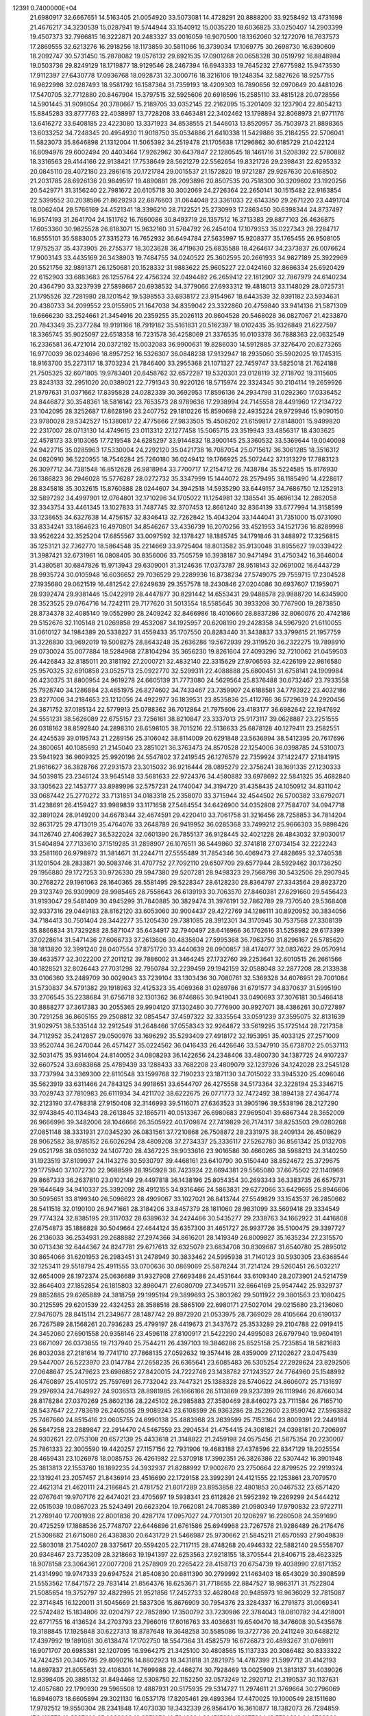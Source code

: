                                                                                 
12391  0.7400000E+04
  21.6980917  32.6667651  14.5163405  21.0054920  33.5073081  14.4728291
  20.8888200  33.9258492  13.4731698  21.4676217  34.3230539  15.0287941
  19.5744944  33.1540912  15.0035220  18.6036825  33.0250407  14.2903399
  19.4507373  32.7966815  16.3222871  20.2483327  33.0016059  16.9070500
  18.1362060  32.1272076  16.7637573  17.2869555  32.6213276  16.2918256
  18.1173859  30.5811066  16.3739034  17.1069775  30.2698730  16.6390609
  18.2092747  30.5731450  15.2878082  19.0576132  29.6921535  17.0901268
  20.0658328  30.0519792  16.8848984  19.0503736  29.8249129  18.1719877
  18.9129546  28.2467394  16.6943333  19.7645232  27.6775982  15.9473530
  17.9112397  27.6430778  17.0936768  18.0928731  32.3000716  18.3216106
  19.1248354  32.5827626  18.9257755  16.9622998  32.0287493  18.9581792
  16.1587364  31.7359193  18.4209303  16.7890656  32.0970649  20.4481026
  17.5470705  32.7712880  20.8467904  15.3797515  32.5925606  20.6918596
  15.2585110  33.4815128  20.0728556  14.5901445  31.9098054  20.3780667
  15.2189705  33.0352145  22.2162095  15.3201409  32.1237904  22.8054213
  15.8845283  33.8777763  22.4038997  13.7728208  33.6463481  22.3402462
  13.1798894  32.8068973  21.9771176  13.6416272  33.6408185  23.4223080
  13.3371923  34.8538555  21.5446013  13.8520957  35.7503973  21.8898365
  13.6033252  34.7248345  20.4954930  11.9018750  35.0534886  21.6410338
  11.5429886  35.2184255  22.5706041  11.5823073  35.8646898  21.1312004
  11.5065392  34.2519478  21.1705638  17.1296862  30.6185729  21.0422124
  16.8094976  29.6002494  20.4403464  17.9262962  30.6437847  22.1280545
  18.1461716  31.5208392  22.5780882  18.3316563  29.4144166  22.9138421
  17.7538649  28.5621279  22.5562654  19.8321726  29.2398431  22.6295332
  20.0845110  28.4072180  23.2861615  20.1721784  29.0015537  21.1572820
  19.9721287  29.9267630  20.6168502  21.2031785  28.6926136  20.9849597
  19.4890881  28.2093896  20.8507535  20.7518300  30.3209602  23.1920256
  20.5429771  31.3156240  22.7981672  20.6105718  30.3002069  24.2726364
  22.2650141  30.1515482  22.9163854  22.5399552  30.2038586  21.8629293
  22.6876603  31.0644048  23.3361033  22.6143350  29.2671220  23.4491704
  18.0062404  29.5766169  24.4521341  18.3396210  28.7122521  25.2730993
  17.2863450  30.6398344  24.8737497  16.9574193  31.2641704  24.1511762
  16.7660086  30.8493719  26.1357512  16.3713383  29.8877103  26.4636875
  17.6053360  30.9825528  26.8183071  15.9632160  31.5784792  26.2454104
  17.1079353  35.0227343  28.2284717  16.8555101  35.5883005  27.3315273
  16.7652932  36.6494784  27.5635997  15.9208377  35.1765455  26.9508105
  17.9752537  35.4373905  26.2755377  18.3023628  36.4719630  25.6835588
  18.4264617  34.2373837  26.0076624  17.9003143  33.4435169  26.3438903
  19.7484755  34.0240522  25.3602595  20.2661933  34.9827189  25.3922969
  20.5521756  32.9891371  26.1250681  20.1528332  31.9883622  25.9605227
  22.0424160  32.8686334  25.6920429  22.6152903  33.6883683  26.1255764
  22.4756324  32.0494482  26.2659412  22.1812907  32.7867979  24.6140234
  20.4364790  33.3237939  27.5898667  20.6938532  34.3779066  27.6933312
  19.4818013  33.1148029  28.0725731  21.1795526  32.7281980  28.1201542
  19.5398553  33.6938172  23.9154967  18.6443539  32.9391182  23.5934631
  20.4380733  34.2099552  23.0155905  21.1647038  34.8359042  23.3322860
  20.4759840  33.9414136  21.5871309  19.6666230  33.2524661  21.3454916
  20.2359255  35.2026113  20.8604528  20.5468028  36.0827067  21.4233870
  20.7843349  35.2377284  19.9191166  18.7919182  35.5161831  20.5162397
  18.0102435  35.9326849  21.6227597  18.3365745  35.9025097  22.6518358
  16.7231578  36.4258069  21.3376535  16.0103378  36.7888363  22.0632549
  16.2336581  36.4721014  20.0372192  15.0032083  36.9900631  19.8286030
  14.5912885  37.3276470  20.6273265  16.9770039  36.0234696  18.8957252
  16.5326307  36.0848238  17.9132947  18.2935060  35.5902025  19.1745315
  18.9163700  35.2273117  18.3703234  21.7846400  33.2955368  21.1071327
  22.7459747  33.5825018  21.7624188  21.7505325  32.6071805  19.9783401
  20.8458762  32.6572287  19.5320301  23.0128119  32.2718702  19.3115605
  23.8243133  32.2951020  20.0389021  22.7791343  30.9220126  18.5715974
  22.3324345  30.2104114  19.2659926  21.9797631  31.0371662  17.8395828
  24.0282339  30.3692953  17.8596136  24.2934798  31.0292360  17.0336452
  24.8446872  30.3548361  18.5816142  23.7653573  28.9789636  17.2938994
  24.7145558  28.4491960  17.2134722  23.1042095  28.3252687  17.8628196
  23.2407752  29.1810226  15.8590698  22.4935224  29.9729946  15.9090150
  23.9780028  29.5342527  15.1380817  22.4775666  27.9833505  15.4506202
  21.6159817  27.8148001  15.9499820  22.2317007  28.0713130  14.4749615
  23.0113312  27.1277458  15.5065715  23.3519943  33.4856317  18.4303625
  22.4578173  33.9103065  17.7219548  24.6285297  33.9144832  18.3900145
  25.3360532  33.5369644  19.0040098  24.9422715  35.0285963  17.5330004
  24.2292120  35.0421738  16.7087054  25.0715612  36.3061285  18.3516312
  24.0820910  36.5220955  18.7546284  25.7260180  36.0249412  19.1766925
  25.5072442  37.1313279  17.7883123  26.3097712  34.7381548  16.8512628
  26.9818964  33.7700717  17.2154712  26.7438784  35.5224585  15.8176930
  26.1386823  36.2946028  15.5776287  28.0272732  35.3347999  15.1444072
  28.2579495  36.1185490  14.4228617  28.8345818  35.3032615  15.8760888
  28.0244607  34.3942518  14.5935290  33.6449157  34.7686750  12.1252913
  32.5897292  34.4997901  12.0764801  32.1710296  34.1705022  11.1254981
  32.1385541  35.4696134  12.2862058  32.3343754  33.4461345  13.1027833
  31.7487745  32.3707453  12.8661240  32.8364139  33.6777994  14.3158599
  33.1238655  34.6327638  14.4756157  32.8346413  32.7262842  15.4043204
  33.1444041  31.7351000  15.0731090  33.8334241  33.1864623  16.4970801
  34.8546267  33.4336739  16.2070256  33.4521953  34.1521736  16.8289998
  33.9526224  32.3525204  17.6855567  33.0097592  32.1378427  18.1885745
  34.1791846  31.3488972  17.3256815  35.1253121  32.7362770  18.5864548
  35.2214669  33.9725404  18.8013582  35.9130048  31.8955627  19.0339422
  31.3987421  32.6731961  16.0808405  30.8356006  33.7505759  16.3938187
  30.9471494  31.4750342  16.3646004  31.4380581  30.6847826  15.9713943
  29.6309001  31.3124636  17.0373787  28.9518143  32.0691002  16.6443729
  28.9935724  30.0105948  16.6036652  29.7036529  29.2289936  16.8738234
  27.5749075  29.7559715  17.2304528  27.1935680  29.0621519  16.4812542
  27.6249639  29.3557578  18.2430846  27.0204086  30.6937607  17.1959071
  28.9392474  29.9381446  15.0422919  28.4447877  30.8291442  14.6553431
  29.9488578  29.9888720  14.6345900  28.3523525  29.0764716  14.7242111
  29.7177620  31.5013554  18.5585645  30.3933208  30.7767900  19.2873850
  28.8734378  32.4085140  19.0552990  28.2409242  32.8466986  18.4010660
  28.8837286  32.8060076  20.4742186  29.5152676  32.1105148  21.0269858
  29.4532087  34.1925957  20.6208190  29.2428358  34.5967920  21.6110055
  31.0610127  34.1984389  20.5338227  31.4559433  35.1707550  20.8283440
  31.3438837  33.3799615  21.1957759  31.3226830  33.9692019  19.5008275
  28.8643248  35.2636286  19.5672939  29.3119520  36.2322275  19.7898910
  29.0730024  35.0077884  18.5284968  27.8104294  35.3656230  19.8261604
  27.4093296  32.7210062  21.0459503  26.4426843  32.8185011  20.3181192
  27.2000721  32.4832140  22.3315629  27.9706593  32.4226199  22.9816580
  25.9570325  32.6910858  23.0525713  25.0922770  32.5299311  22.4088888
  25.6800451  31.6758141  24.1909984  26.4230375  31.8800954  24.9619278
  24.6605139  31.7773080  24.5629564  25.8376488  30.6732467  23.7933558
  25.7928740  34.1286884  23.4851975  26.8274602  34.7433467  23.7359907
  24.6188581  34.7793922  23.4032186  23.8277006  34.2184653  23.1212056
  24.4922977  36.1839531  23.8535836  25.4112766  36.5729639  24.2920456
  24.3871752  37.0185134  22.5779913  25.0788362  36.7012864  21.7975606
  23.4183177  36.6982642  22.1947692  24.5551231  38.5626089  22.6755157
  23.7256161  38.8210847  23.3337013  25.9173117  39.0628887  23.2251555
  26.0318162  38.8592840  24.2898310  26.6598105  38.7015216  22.5136633
  25.6878128  40.1279411  23.2582551  24.4245539  39.0195743  21.2289156
  25.3106042  38.8114009  20.6291848  23.5636994  38.5412395  20.7617696
  24.3800651  40.1085693  21.2145040  23.2851021  36.3763473  24.8570528
  22.1254006  36.0398785  24.5310073  23.5941923  36.9609325  25.9920196
  24.5547802  37.2419545  26.1276579  22.7359924  37.1422477  27.1841915
  21.9616627  36.3828766  27.2931573  23.3015032  36.9216444  28.0895279
  22.3756241  38.1691335  27.1230333  34.5039815  23.2346124  33.9645148
  33.5681633  22.9724376  34.4580882  33.6978692  22.5841325  35.4682840
  33.1305623  22.1453777  33.8989996  32.5757231  24.1740047  34.3194720
  31.4358435  24.1050912  34.8311042  33.0687442  25.2770272  33.7131851
  34.0183318  25.2358070  33.3715944  32.4544502  26.5700382  33.6792071
  31.4238691  26.4159427  33.9989839  33.1171658  27.5464554  34.6426900
  34.0352808  27.7584707  34.0947718  32.3891024  28.9149200  34.6678344
  32.4674591  29.4220410  33.7061758  31.3216456  28.7258853  34.7814204
  32.8631725  29.4713019  35.4764076  33.2648789  26.9419952  36.0285368
  33.7499212  25.9666303  35.9898426  34.1126740  27.4063927  36.5322024
  32.0601390  26.7855137  36.9128445  32.4021228  26.4843032  37.9030017
  31.5404894  27.7133610  37.1519285  31.2898907  26.1076511  36.5449860
  32.3741818  27.0734154  32.2222243  33.2581160  26.9798972  31.3814671
  31.2244711  27.5555489  31.7854346  30.4069473  27.4828695  32.3740538
  31.1201504  28.2833871  30.5083746  31.4707752  27.7092110  29.6507709
  29.6577944  28.5929462  30.1736250  29.1956880  29.1727253  30.9726330
  29.5947380  29.5207281  28.9498323  29.7568798  30.5432506  29.2907945
  30.2768272  29.1961063  28.1640365  28.5581495  29.5228347  28.6128230
  28.8364797  27.3343564  29.8923720  29.3123749  26.9309909  28.9985465
  28.7558643  26.6139193  30.7063570  27.8460381  27.6291660  29.5456423
  31.9193047  29.5481409  30.4945299  31.7840885  30.3829474  31.3976191
  32.7862789  29.7370540  29.5368408  32.9337316  29.0449183  28.8162120
  33.6053060  30.9004437  29.4272769  34.1286111  30.8920952  30.3834056
  34.7184413  30.7501404  28.3442277  35.1205430  29.7381085  28.3912301
  34.3170945  30.7537568  27.3308139  35.8866834  31.7329288  28.5871047
  35.6434917  32.7940497  28.6416966  36.1762616  31.5258982  29.6173399
  37.0228614  31.5471436  27.6066733  37.2613606  30.4835804  27.5995368
  36.7963750  31.8296167  26.5785620  38.1813820  32.3991240  28.0407554
  37.8751720  33.4440639  28.0900857  38.4174077  32.0837622  29.0570914
  39.4633577  32.3022200  27.2011212  39.7886002  31.3464245  27.1732760
  39.2253641  32.6010515  26.2661566  40.1828521  32.8026443  27.7031298
  32.7950784  32.2239459  29.1942159  32.0588048  32.2877208  28.2133938
  33.0106360  33.2489709  30.0029043  33.7239104  33.1303436  30.7080761
  32.5369328  34.6076951  29.7001084  31.5730837  34.5791382  29.1918963
  32.4125323  35.4069368  31.0289786  31.6791577  34.8370637  31.5995190
  33.2706545  35.2238684  31.6756718  32.1301362  36.8746865  30.9419041
  33.0490693  37.3076181  30.5466418  30.8888277  37.3617383  30.2055365
  29.9904120  37.1302480  30.7776900  30.9927071  38.4386261  30.0727897
  30.7291258  36.8605155  29.2508812  32.0854547  37.4597322  32.3335564
  33.0591239  37.3595075  32.8131639  31.9029751  38.5335144  32.2912549
  31.2648466  37.0558343  32.9264872  33.5619295  35.1725144  28.7217358
  34.7112952  35.2412857  29.0500976  33.1696292  35.5293409  27.4918172
  32.1953951  35.4033125  27.2571009  33.9520744  36.2470044  26.4571427
  35.0224562  36.0416433  26.4426646  33.5347910  35.6738702  25.0537113
  32.5031475  35.9314604  24.8140052  34.0808293  36.1422656  24.2348406
  33.4800730  34.1387725  24.9107237  32.6607524  33.6983868  25.4789439
  33.1288433  33.7682208  23.4809079  32.1237926  34.1242028  23.2545128
  33.7737994  34.3369300  22.8110548  33.1599768  32.7190233  23.1871130
  34.7015022  33.3945320  25.4096046  35.5623919  33.6311466  24.7843125
  34.9918651  33.6544707  26.4275558  34.5173364  32.3228194  25.3346715
  33.7029743  37.7810983  26.6111934  34.4211702  38.6222675  26.0771773
  32.7472492  38.1894138  27.4364774  32.2123190  37.4788318  27.9150408
  32.3146993  39.5116071  27.6363523  31.3905196  39.5538196  28.2127290
  32.9743845  40.1134843  28.2613845  32.1865711  40.0513367  26.6980683
  27.9695041  39.6867344  28.3652009  26.9666996  39.3482006  28.1046666
  26.3505922  40.1709874  27.7419829  26.7174317  38.8253503  29.0280268
  27.0851148  38.3331931  27.0345230  26.0831561  37.7210868  26.7508872
  28.2331975  38.2409134  26.4508629  28.9062582  38.9785152  26.6026294
  28.4809208  37.2734337  25.3336117  27.5262780  36.8561342  25.0132708
  29.0521798  38.0361032  24.1407720  28.4367225  38.9033616  23.9016586
  30.4660265  38.5988213  24.3140250  31.1923519  37.8109937  24.1143276
  30.5930797  39.4468161  23.6410790  30.5150440  38.8524672  25.3729675
  29.1775940  37.1072730  22.9688599  28.1950928  36.7423924  22.6694381
  29.5565080  37.6675502  22.1140969  29.8667333  36.2637810  23.0102149
  29.4497818  36.1438196  25.8054354  30.2693343  36.3383735  26.6575731
  29.1644649  34.9410337  25.3392092  28.4912155  34.9316466  24.5863831
  29.6272066  33.6429695  25.8946606  30.5095651  33.8199340  26.5096623
  28.4909067  33.1027021  26.8413744  27.5549829  33.1543537  26.2850662
  28.5411518  32.0190100  26.9471661  28.3184206  33.8457379  28.1811060
  28.9831099  33.5699418  29.3334549  29.7774324  32.8385195  29.3117032
  28.6389632  34.2424466  30.5435277  29.2338763  34.1662922  31.4416808
  27.6754873  35.1886828  30.5049664  27.4644124  35.6357300  31.4651727
  26.9937726  35.5100475  29.3397727  26.2136033  36.2534931  29.2688882
  27.2974366  34.8616201  28.1419349  26.8009827  35.1635234  27.2315570
  30.0713436  32.6444367  24.8247781  29.6717613  32.6325079  23.6834708
  30.8309687  31.6540780  25.2895012  30.8654066  31.6201953  26.2983451
  31.2478949  30.3833462  24.5995938  31.7140123  30.5930305  23.6368544
  32.1253411  29.5518794  25.4911555  33.0700636  30.0869069  25.5878244
  31.7214124  29.5260451  26.5032217  32.6654009  28.1972374  25.0636689
  31.9327908  27.6693486  24.4531644  33.6109340  28.2073901  24.5214759
  32.8646403  27.1852854  26.1815803  32.8980471  27.6080709  27.3495711
  32.8664169  25.9547442  25.9329737  29.8852885  29.6265889  24.3818759
  29.1995194  29.3899693  25.3803262  29.5011922  29.3801563  23.1080425
  30.2125595  29.6201539  22.4324253  28.3588518  28.5865109  22.6980171
  27.5027014  29.0215680  23.2136060  27.9476075  28.8415114  21.2349677
  28.1487742  29.8972920  21.0533975  28.7369029  28.4105664  20.6190137
  26.7267589  28.1568261  20.7936283  25.4799197  28.4419673  21.3437672
  25.3533289  29.2104788  22.0919415  24.3452060  27.6901558  20.9358146
  23.4596118  27.8100917  21.5422290  24.4995083  26.6797940  19.9604191
  23.6671097  26.0373855  19.7137940  25.7544211  26.4397103  19.3846286
  25.8525158  25.7235854  18.5821683  26.8032038  27.2181614  19.7741710
  27.7868135  27.0592632  19.3574416  28.4359009  27.1202627  23.0475439
  29.5447007  26.5223970  23.0147784  27.2658235  26.6365641  23.6085483
  26.5305254  27.2928624  23.8292506  27.0648647  25.2479623  23.6986852
  27.8420015  24.7222746  23.1438782  27.1243527  24.7764960  25.1548992
  26.4760897  25.4105172  25.7597691  26.7732042  23.7447321  25.1388328
  28.5740622  24.8606072  25.7131697  29.2976934  24.7649927  24.9036513
  28.8981985  26.1666166  26.5113869  29.9237399  26.1119946  26.8766034
  28.8178284  27.0370269  25.8602136  28.2245102  26.2985883  27.3580469
  28.8460273  23.7111584  26.7165710  28.5437647  22.7783619  26.2405055
  29.9089243  23.6108599  26.9363286  28.2522600  23.9590742  27.5963882
  25.7467660  24.8515416  23.0605755  24.6990138  25.4883968  23.2639599
  25.7153364  23.8009391  22.2449184  26.5847258  23.2889847  22.2914470
  24.5467559  23.2904534  21.4754415  24.3081821  24.0398181  20.7206997
  24.9302621  22.0753108  20.6572139  25.4433618  21.3148822  21.2459198
  24.0575456  21.5875354  20.2230007  25.7861333  22.3005590  19.4420257
  27.1157156  22.7931906  19.4683188  27.4378596  22.8347129  18.2025554
  28.4659431  23.1026978  18.0085753  26.4261982  22.5370918  17.3992351
  26.3826386  22.5307442  16.3901948  25.3813813  22.1553760  18.1892235
  24.3932937  21.8288992  17.9002670  23.2750664  22.8799525  22.2919324
  22.1319241  23.2057457  21.8436914  23.4516690  22.1729158  23.3992391
  24.4121555  22.1253861  23.7079570  22.4621314  21.4620111  24.2186845
  21.4781752  21.8017289  23.8953858  22.4801853  20.0467532  23.6571420
  22.0767641  19.9707176  22.6474021  23.4705697  19.5938341  23.6112826
  21.5952392  19.2269299  24.5444212  22.0515039  19.0867023  25.5243491
  20.6623204  19.7662081  24.7085389  21.0980349  17.9790832  23.9722711
  21.2769140  17.7001936  22.8001836  20.4287174  17.0957027  24.7701301
  20.1206297  16.2260508  24.3591690  20.4725259  17.1888536  25.7748707
  22.6446896  21.6761586  25.6949968  23.7267578  21.9286489  26.2176476
  21.5308682  21.6715080  26.4383830  20.6431729  21.5466987  25.9730662
  21.5845211  21.6570593  27.9049839  22.5803018  21.7540207  28.3375617
  20.5594205  22.7117115  28.4748268  20.4946332  22.5882140  29.5558707
  20.9348467  23.7235209  28.3218663  19.1941397  22.6253563  27.9218155
  18.3705544  21.8406715  28.4623325  18.9078158  23.3064361  27.0077208
  21.2578909  20.2265422  28.4158713  20.6754739  19.4038990  27.8171352
  21.4314990  19.9747333  29.6947524  21.8540830  20.6811390  30.2799992
  21.1463403  18.6543029  30.3908599  21.5553562  17.8471572  29.7831414
  21.8564376  18.6253671  31.7718655  22.8847527  18.9863171  31.7522904
  21.5085654  19.3752797  32.4822995  21.9521856  17.2452733  32.4628048
  20.9485973  16.9636029  32.7815087  22.3714845  16.1220011  31.5045669
  21.5837306  15.8676909  30.7954376  23.3284337  16.2791873  31.0069341
  22.5742482  15.1834806  32.0204797  22.7852890  17.3500792  33.7230986
  22.3784043  18.0810782  34.4218001  22.6771755  16.4136524  34.2703793
  23.7966016  17.6016763  33.4036631  19.6540470  18.3476608  30.5435678
  19.3188845  17.1925848  30.6227313  18.8787648  19.3648258  30.5585086
  19.3727736  20.2411249  30.6488212  17.4397992  19.1891081  30.6138474
  17.1702750  18.5547364  31.4582579  16.6726873  20.4893267  31.0769911
  16.9071707  20.6985381  32.1207095  16.9964275  21.3425100  30.4808565
  15.1137333  20.3086482  30.8333322  14.7424251  20.3405795  29.8090216
  14.8802923  19.3431818  31.2821975  14.4787399  21.5997712  31.4142193
  14.8697837  21.8055631  32.4106301  14.7699988  22.4466274  30.7928469
  13.0025909  21.3813137  31.4039026  12.9398405  20.3885132  31.8494468
  12.5308750  22.1152250  32.0573249  12.2920712  21.3190537  30.1137631
  12.4057680  22.1790930  29.5965508  12.4887931  20.5175935  29.5314727
  11.2974611  21.3769664  30.2796069  16.8946073  18.6605894  29.3021130
  16.0537178  17.8205461  29.4893364  17.4470025  19.1000549  28.1511680
  17.9782512  19.9550304  28.2341848  17.4073030  18.3432339  26.9564170
  16.3610877  18.1382073  26.7294859  17.9410579  19.2297423  25.8366803
  18.8251856  19.7840394  26.1515931  18.1077624  18.5780660  24.9789930
  16.9525956  20.2648228  25.4991934  15.9782647  19.8194516  25.2981137
  16.7709130  20.8209961  26.4188469  17.4662442  21.1748754  24.3192197
  18.3563791  21.6525933  24.7285468  17.6249325  20.5348351  23.4513105
  16.2026529  22.1077787  24.2279482  15.3571668  21.4717557  23.9657831
  16.0253019  22.5522599  25.2072761  16.4547181  23.1161367  23.1628263
  17.4073156  23.4389005  23.2549279  16.3261596  22.7980156  22.2128938
  15.8552496  23.8630159  23.4836273  18.1353694  17.0092465  27.0899140
  17.7588860  15.9973718  26.5639198  19.3555094  17.0750255  27.6140476
  19.4850421  17.9016287  28.1797760  20.3032682  15.9698079  27.8678263
  20.5601236  15.4321496  26.9551112  21.1935191  16.3838913  28.3412111
  19.8441616  15.2287424  28.5221538  19.5846416  19.9436751  33.6360010
  19.2475839  20.8619255  34.1169463  19.7462487  21.1608292  35.0389446
  18.1730062  20.7760058  34.2781874  19.5170734  21.7891797  33.0068273
  20.3969782  21.5360011  32.1822543  18.6162731  22.7223018  32.7489890
  17.9735400  22.9492306  33.4943061  18.6543373  23.8335006  31.6775746
  18.6713722  23.3676975  30.6922639  17.3624833  24.6823563  31.6228697
  16.4517063  24.0885539  31.7002874  17.2410691  25.1934752  32.5779174
  17.1793830  25.5924019  30.4481571  18.0289696  26.2284774  30.1997461
  16.8436542  25.0390462  29.5711259  16.0037454  26.5672270  30.6391053
  15.2755042  26.6378401  31.6778113  15.7727629  27.3830330  29.6815910
  15.3508910  28.2514794  29.9781206  16.2206558  27.1601765  28.8041931
  19.9245005  24.6850178  31.6348942  20.4160201  25.0688043  30.5860430
  20.5427062  24.8233463  32.8596454  19.9871227  24.5573235  33.6600572
  21.6744466  25.6798276  32.9639592  21.8139535  26.2407869  32.0398577
  21.5415403  26.7222988  34.0686492  21.9864174  27.6942610  33.8554012
  20.4815586  26.9684263  34.1315790  22.1304524  26.2094935  35.4160034
  22.0738790  25.0285021  35.8394318  22.6606608  27.1510494  36.1357431
  22.9196255  26.9111399  37.0820416  22.7686186  28.0924427  35.7861400
  23.0298027  24.8822307  33.0138409  24.0882674  25.5204149  33.1498673
  23.0202883  23.5870226  33.0511009  22.1474844  23.1865143  32.7382010
  24.1979833  22.7302805  32.8652476  25.1452789  23.1451467  33.2096558
  23.9971811  21.4574628  33.6213691  23.0187218  21.0554535  33.3584825
  24.6388768  20.6970963  33.1762068  24.2897741  21.5877927  35.0642438
  23.9026899  22.4831784  35.5506133  23.6813137  20.4365972  35.8258458
  22.6049331  20.5052349  35.9833058  23.9073891  19.5595147  35.2194577
  24.2087309  20.2886439  36.7682035  25.7706309  21.6035782  35.3827388
  26.0608688  21.6386879  36.4327956  26.3451694  20.7740877  34.9704942
  26.1508299  22.4970915  34.8875795  24.1699843  22.4711794  31.3508575
  23.1810203  22.0389195  30.7963935  25.3127421  22.7022396  30.6564667
  26.0858252  23.1330761  31.1431109  25.4618072  22.7572745  29.1638013
  24.5884806  22.2901037  28.7086616  25.5694367  24.2199335  28.7008593
  26.4263965  24.6420921  29.2257494  25.7786789  24.2653679  27.6320968
  24.3379932  25.1384219  29.0591575  23.7363078  24.6876300  29.8483731
  24.7507456  26.6081723  29.3467078  25.6790657  26.5513098  29.9151087
  24.9354132  27.0814679  28.3823483  24.0423477  27.1804333  29.9456952
  23.2976512  25.2120900  27.9178963  23.7994324  25.6317863  27.0460202
  22.9132126  24.2024131  27.7734729  22.4150927  25.8066134  28.1539734
  26.5676460  21.8048014  28.7080906  27.5874626  21.6131162  29.3716636
  26.2379915  21.0527214  27.6119341  25.3884387  21.2784510  27.1145346
  26.8916982  19.7721600  27.1619656  27.8520921  19.5547747  27.6293917
  26.0991587  18.5572043  27.4535504  26.6903003  17.6499448  27.3289241
  25.7875784  18.5163041  29.0258628  26.7269028  18.6119153  29.5704985
  25.1290572  19.3055738  29.3885090  25.4111882  17.5394388  29.3294514
  24.9508172  18.3862016  26.4887356  24.4153816  19.3228313  26.3333854
  25.3945044  18.1659210  25.5177970  23.9691568  17.2692452  26.9644464
  23.1476708  17.2306898  26.2490586  24.4299541  16.2815733  26.9479638
  23.6227310  17.4697266  27.9782987  27.4529048  19.9302306  25.6954379
  27.1575302  20.9156893  24.9994067  28.3475269  19.0299184  25.2726585
  28.5511368  18.2312894  25.8564690  29.1013031  19.0409273  23.9253799
  28.4483168  19.4258541  23.1420917  30.3136561  20.0715197  24.0401345
  30.7838982  20.1494728  23.0598817  29.9818301  21.0010639  24.5026773
  31.4976465  19.6233209  24.9805436  31.7494383  18.4275653  25.1454407
  32.3070348  20.5776690  25.4434758  33.1113120  20.3002730  25.9878007
  32.0808783  21.5551933  25.3277136  29.5886427  17.6870203  23.3059550
  29.4874599  16.6304658  23.9876238  30.1538542  17.6548534  22.0979388
  30.2171263  18.5445048  21.6240011  30.4988616  16.4310789  21.3258643
  29.6004174  15.8320017  21.1775247  30.9924005  16.8619944  19.9018473
  31.4939183  16.0346477  19.3997742  29.7894629  17.3817385  19.0116931
  29.5432436  18.3873251  19.3526927  30.0761682  17.4009999  17.9602503
  28.8779757  16.8122058  19.1931418  31.9678757  17.9057808  20.0522474
  32.8526182  17.5372579  20.1072170  31.5332488  15.6445837  22.0389266
  31.5324878  14.4041901  21.8894857  32.3630365  16.2682732  22.8731801
  32.1488533  17.2389170  23.0522783  33.4304614  15.8033646  23.6051893
  33.9609040  15.0230535  23.0594373  34.5457405  16.8741115  23.7965421
  34.1087103  17.5147711  24.5624793  35.3792832  16.3502285  24.2643619
  34.8812023  17.6873932  22.5198756  34.1126011  18.4423157  22.3542131
  35.8069653  18.2581073  22.5930181  35.1144154  16.7657486  21.1877202
  36.1614083  16.0896654  21.1755477  34.3602213  16.8242369  20.2419125
  33.0248734  15.1025864  24.9652073  33.8961487  14.5823291  25.7211840
  31.6880615  15.0997993  25.2669516  31.1221548  15.5886873  24.5881006
  31.0647927  14.3825592  26.4217101  30.0156659  14.1315105  26.2654637
  31.5258083  13.3960301  26.4699269  31.2332682  15.1249479  27.7863167
  30.9657884  14.5640892  28.8439020  31.6824472  16.3728426  27.7069356
  31.9127517  16.7132278  26.7843317  31.9259969  17.2563624  28.7922647
  32.4186970  16.6868499  29.5803016  32.8944800  18.3111961  28.2434670
  33.4489561  18.7605597  29.0673160  33.6519080  17.8209806  27.6318367
  32.2990244  18.9758633  27.6175720  30.6126802  17.9384863  29.3104105
  29.5717978  17.9573240  28.6190329  30.6688151  18.5317767  30.5335913
  31.5314808  18.3507683  31.0266874  29.6170044  19.3274407  31.1320333
  28.9717189  19.7709048  30.3737109  28.7455179  18.4202987  32.0839244
  28.1520775  17.8488165  31.3702462  29.5176603  17.4422625  33.0275918
  30.2602831  16.9806705  32.3767877  30.0464544  18.0574564  33.7556119
  28.8794988  16.6384347  33.3946282  27.6898453  19.0953654  32.8750788
  28.1865632  19.4982492  33.7577226  27.2626474  19.8896981  32.2630023
  26.4920070  18.2186377  33.3227601  25.7443784  18.8450432  33.8093509
  26.0786633  17.5678847  32.5521970  26.9103632  17.5471775  34.0725790
  30.1311426  20.5610847  31.8502005  30.9091390  20.5175430  32.7736872
  29.4689175  21.6985433  31.5312324  28.7977513  21.6394451  30.7788072
  29.8450748  23.0471928  32.0602485  30.4983282  22.9203715  32.9235424
  30.5364203  23.9208066  30.9349235  29.8381685  24.1484242  30.1294809
  30.7558739  24.8668281  31.4298814  31.8533332  23.3504327  30.4011803
  32.6245567  23.3449304  31.1714297  31.7446654  22.3344793  30.0215335
  32.4048595  24.0918126  29.1560425  31.5865998  24.3020794  28.4673204
  32.7769961  25.0898119  29.3875846  33.5297359  23.2706665  28.5775234
  34.2728609  23.1212002  29.3608025  33.1850922  22.2917558  28.2442751
  34.2601567  23.8883297  27.4709745  33.6744946  24.4086729  26.8335242
  34.8140664  24.6572358  27.8203640  34.8256179  23.2796847  26.8966002
  28.5011984  23.7685343  32.6106434  27.4584970  23.5703506  32.1226773
  28.6310189  24.5033491  33.7431371  29.5314773  24.4574365  34.1982927
  27.6487032  25.3672045  34.4151337  26.6014082  25.0685519  34.3695290
  28.1170632  25.6562445  35.8946687  29.2068319  25.6754035  35.9063715
  27.6722532  26.6067121  36.1893843  27.5804466  24.5619153  36.8704321
  26.5766096  24.2446865  36.5879823  28.5462149  23.3748043  36.8685967
  28.4461855  22.7284382  37.7405504  28.4535893  22.7549933  35.9767699
  29.5355449  23.8320978  36.8828487  27.5056218  25.0224688  38.3158578
  26.8735962  24.3329010  38.8754468  28.4621741  25.2797957  38.7707223
  27.0052828  25.9907261  38.3314511  27.6745764  26.6639994  33.5688333
  28.7467737  27.2556734  33.4319232  26.5621485  27.1784530  33.2010568
  25.8052861  26.5161819  33.1080178  26.4129178  28.5484981  32.7428883
  27.0051306  28.6318204  31.8315997  24.9253432  28.8923921  32.4130884
  24.3431758  29.2916238  33.2436223  24.9233022  29.4511372  31.4771951
  24.4123614  27.9669020  32.1515201  26.9429470  29.5623225  33.7721767
  27.2291584  29.1998451  34.9248401  27.0714116  30.8343860  33.3813209
  26.8179719  31.0790655  32.4347455  27.5364247  31.9144516  34.2571961
  28.0740962  32.6189360  33.6226090  26.6721805  32.3376154  34.7691640
  28.1956371  31.5308428  35.0359023  26.8328127  11.1000909  22.0617292
  25.8402019  10.9181448  22.4736993  25.9410928  10.5604234  23.4983706
  25.3806840  10.0492753  22.0025226  24.8905659  12.0065719  22.2176640
  23.9769335  12.0757816  23.0090312  24.9310361  12.7693091  21.0802147
  25.6937239  12.6943767  20.4223451  24.0519763  13.9637455  20.7855619
  23.1900029  13.8958878  21.4492614  24.8154418  15.2084435  21.1225546
  25.6783755  15.3464702  20.4710941  24.2054756  16.0853846  20.9057240
  25.4468586  15.4016942  22.6075146  26.0554517  14.5374626  22.8736313
  26.2676867  16.7767807  22.7278654  26.7992476  16.8455621  23.6769705
  26.9159153  16.8878484  21.8586355  25.5215457  17.5702107  22.6849413
  24.1999971  15.5430660  23.4590335  24.4367885  15.6473480  24.5178831
  23.7052994  16.4739633  23.1818923  23.5567028  14.6697080  23.3517107
  23.6326372  13.9853134  19.3388046  24.2723580  13.3048188  18.5900903
  22.5341205  14.6814741  19.0213293  22.1246461  15.1945596  19.7889060
  21.8900300  14.7798102  17.7223124  22.5993379  14.4280487  16.9731487
  20.6698906  13.8398706  17.7161048  21.0251548  12.8776222  18.0848396
  19.8492440  14.1804468  18.3474960  20.0118066  13.7010984  16.3038991
  19.9978771  14.6505437  15.7686840  20.5068343  12.9312803  15.7119297
  18.5819261  13.2322628  16.4270155  18.5768150  12.2338806  16.8644142
  18.1255765  13.8758619  17.1790961  17.9294401  13.2841818  15.0327239
  18.4962299  13.7179339  14.3180852  16.8122751  12.7059417  14.6221084
  16.0696000  12.0151258  15.4264596  16.3476810  11.8180285  16.3772086
  15.1134594  11.7808313  15.2006186  16.3287666  12.7496612  13.4854754
  16.8781240  13.1583073  12.7429731  15.6889789  12.0201606  13.2051176
  21.6698621  16.2202063  17.2333111  20.5011068  16.6424948  17.2673758
  22.7196816  16.9586399  16.8337398  23.5872330  16.4462100  16.7639532
  22.8566115  18.4071376  16.4695600  22.3663626  18.9745316  17.2606479
  24.3413546  18.8397947  16.4409199  24.7103272  18.5021899  15.4724203
  24.4764954  19.9206438  16.4008922  25.2526778  18.2873043  17.5259064
  25.4126617  17.2360773  17.2862672  26.6064891  18.8642717  17.6971929
  26.5563387  19.9188382  17.9682530  27.1513991  18.4187387  18.5294629
  27.1928361  18.6034145  16.8161445  24.7722939  18.4899646  18.9524229
  24.8765783  19.4923561  19.3676772  23.7005074  18.2922828  18.9694373
  25.1362656  17.7783066  19.6934797  22.0749469  18.6680680  15.1835199
  22.2190539  17.8339514  14.3291658  21.3946853  19.7320578  15.0532169
  25.1996267  29.4134167  27.0221602  23.8746127  29.0670711  26.9796670
  23.7799311  28.1249198  25.9920893  24.8896742  27.8495922  25.3599502
  25.8126902  28.5168276  26.0605835  22.9077457  29.4327375  27.9369443
  21.7027027  28.8723341  27.7033204  21.4715227  27.9179474  26.6377569
  22.5290530  27.6536089  25.6774619  22.4540839  26.7353980  24.6460674
  20.7050767  28.9812399  28.7558891  21.6280312  25.5588648  24.7493059
  20.5633253  25.6392227  23.7094381  20.9843372  25.8064603  22.5179656
  20.0959205  25.7135683  21.4453100  18.8249048  25.4419299  21.7056944
  18.3020935  25.3578559  22.9363470  19.1956055  25.4316980  23.9848282
  21.0146481  28.4439029  30.0276668  20.0065663  28.4287188  31.0575252
  18.7493062  29.0505277  30.7758167  18.4721968  29.5505707  29.4601005
  19.4479173  29.5566234  28.4970164  26.1072360  30.6175766  28.1604671
  26.8656287  28.4193857  25.8313400  23.0069014  30.0986940  28.7864897
  20.4688216  27.5733218  26.4121913  23.3815408  26.5595376  24.2813189
  21.1342000  25.5868095  25.7284693  22.2325123  24.6837034  24.4807838
  22.0188928  26.0188144  22.2524068  18.1936619  25.2501500  20.8405372
  18.7843550  25.2555667  24.9776887  22.0343944  28.0935172  30.1570631
  20.2948148  28.1197924  32.0579617  18.0261833  28.9788249  31.5828787
  17.4343330  29.8178604  29.2846271  19.2223786  29.9630410  27.5155109
  14.4641518  47.7609818  13.4329141   4.2621599  38.7840798  23.0233453
  46.5134543  37.4700906  46.1926805  39.3743650  12.6250542  16.7706700
  41.7292505  47.6505839  44.8032848   3.3452668   6.7618723   1.5553017
  26.5173833   1.0066176  24.8878920  40.2810489  45.1673643  44.5874543
  12.6768622   6.2146402  24.8467864  13.8318339  36.7520181  12.7377211
  16.5025784  12.9236259   6.7766044  31.7806498  33.6051398  38.7732606
   7.3702411  18.7286585  47.4368790   9.5598786  22.1231978  31.3553188
   2.0974907  40.8857019  22.6816531  27.2526003  31.4399839  43.5754731
  27.2363296  32.3115058  43.1799777  28.1651446  31.1605610  43.5018687
  29.9513956  17.9088456  10.1481166  29.2977356  17.9762756   9.4521183
  30.6683478  17.4104767   9.7558925  21.7121538  10.6574321  22.1170965
  22.2651700  11.1711661  22.7057240  20.8582652  11.0884405  22.1536729
   9.6738549  15.7536319  26.2427752   9.4828073  15.0717429  25.5987565
   9.8391376  15.2758708  27.0555837  11.6236299   7.5767360  49.9144738
  12.4036427   7.1764740  50.2986641  11.5816644   7.2171959  49.0283577
  19.9085465  46.2987614  29.2145466  20.5498441  45.7570302  29.6744343
  20.1068160  46.1693354  28.2870931  25.2399310  42.3362827  22.0667630
  26.1289489  42.4868656  22.3880166  25.3455613  42.1983409  21.1254628
  28.4962683  46.0813408  41.9416171  28.3472895  45.2000390  41.5990615
  28.1081062  46.6616305  41.2867692  43.0651710  35.9312714  26.5246992
  43.7924694  36.5505748  26.4636078  43.0669315  35.6492444  27.4394065
  22.8346615  29.9617314   0.7378038  22.4149206  29.8080435  -0.1086178
  22.2519688  29.5457556   1.3731503  11.4723998  34.7736101  18.4384445
  10.9877900  35.5825398  18.2740733  11.2487359  34.2062878  17.7006426
  34.5479419  42.3192542  38.6665609  34.4457108  42.1415473  37.7315738
  34.9223538  41.5140341  39.0238677   3.5161562  11.9911891  29.1376499
   3.0084017  11.8183989  28.3448317   2.8579641  12.1111454  29.8222121
  30.8522584   5.4305465  26.8913563  31.3560267   5.2407622  26.0998822
  29.9402675   5.2991539  26.6320487  23.0450780   6.6126117   9.4699384
  22.2580812   6.0995756   9.6534101  22.9167257   6.9376961   8.5788281
  31.3937706   4.9031721  23.8979792  31.7751367   4.0267797  23.8457472
  30.8724756   4.9855176  23.0994165  38.3107658  39.7818155  40.4442373
  38.6790651  40.6212112  40.1685522  38.3436644  39.8083243  41.4005044
  49.0902207  49.1056913  14.1915220  48.8595013  49.3801107  15.0790435
  49.4400147  49.8958662  13.7798186  36.7306958   3.8147303  36.1897507
  36.5791017   4.4851887  36.8558863  35.9055656   3.3317251  36.1439482
  18.7922104  14.6887137  23.8304804  18.2906705  14.2241572  23.1604976
  18.1551633  14.8754607  24.5200661   7.6170705  12.6712699  15.6727418
   7.7321886  11.8714735  15.1596089   7.1661656  12.3836928  16.4666033
  30.8792246  43.9865035  44.2331598  30.9259790  44.5797132  44.9829252
  31.5052329  44.3455090  43.6043033  18.3350480   1.0924226  23.8923498
  17.4249118   0.8349805  24.0393444  18.7590494   0.2982741  23.5671070
   1.2914300  49.3417178  19.2288983   0.4129692  49.5275276  19.5605807
   1.6333755  48.6704336  19.8193919  42.7942693  21.3190547  37.3702320
  42.9029266  21.7902129  36.5441355  42.2652565  20.5546140  37.1421800
  47.8441523  36.7662391  13.2307941  47.7090788  37.4398812  12.5643158
  48.2409795  36.0358605  12.7561289  31.5323791  29.4001465  21.1811962
  32.4323441  29.6984424  21.0496121  31.0249962  29.8706020  20.5197841
  37.3199799   6.9001962  29.3993553  37.9717040   6.2716393  29.0888658
  37.8166610   7.5109267  29.9439175  27.3107910  39.1026451   0.0990018
  28.1940754  39.1419949   0.4657335  26.7406809  39.3760602   0.8176468
  38.9140819  22.9553024  27.1819236  39.3383476  23.8117009  27.1288938
  39.5965753  22.3698013  27.5099833  44.1014997   9.1653727  29.5363092
  43.7912475   8.7635263  30.3477862  43.3094276   9.2933063  29.0143067
  11.7666838  21.2322573  41.9289714  12.7192609  21.1459065  41.9660143
  11.4492571  20.6978235  42.6568812  29.3816814  29.9348793  37.1352246
  29.0653185  29.6233775  36.2872193  28.8111688  30.6737248  37.3470134
  26.8316782  29.2265464  41.2462364  27.1833740  28.5500756  40.6675057
  26.9330908  28.8649411  42.1266846   1.9817047   3.9202741  49.5828246
   2.0508683   4.8056788  49.2257439   2.2858384   3.3521374  48.8750426
   4.1547467  22.8451467  43.0609196   3.9756121  21.9693430  42.7187056
   3.3119169  23.1469126  43.3997513  40.0547492  24.9356980  22.6772729
  40.7297864  24.3794789  22.2884583  39.2325222  24.5988018  22.3213577
  41.5444230  32.1771348  32.8730193  40.5946443  32.2812373  32.9305955
  41.6676081  31.4010632  32.3264206   1.3404780  28.4259602  48.4545196
   1.1040557  29.0118469  47.7354417   2.2658013  28.6085218  48.6178593
  28.4449579  39.0598367  12.1367281  27.7845165  38.3675645  12.1082972
  27.9498592  39.8552995  12.3325546  22.6583433  41.3923793  28.5004101
  23.3062535  41.9428932  28.9401584  22.2236485  41.9806929  27.8830290
  40.7288655  35.5563391   2.6591347  40.5319513  36.4536055   2.3901186
  40.8790023  35.0876342   1.8381557  10.0269588  41.4494507   0.0035300
  10.0500826  42.2830192  -0.4664282   9.9178475  41.6953509   0.9221483
  36.0370485   8.9703928  13.4410579  36.0414395   9.1715667  14.3768686
  36.9552113   8.8042916  13.2274708  16.5198409  45.6140404  19.4610224
  16.0456368  45.0676577  20.0877824  17.4368999  45.3620853  19.5694348
  38.6283634  10.2234932  16.1551487  38.7492265   9.8137307  17.0117225
  37.6929933  10.1299099  15.9747138  16.8811922   8.4058322   7.6647912
  16.2390100   7.8146401   8.0576343  17.5636253   7.8267807   7.3253559
  46.6250133  42.7559863  48.3867153  47.1629548  42.8067055  47.5966024
  47.2206134  42.4300984  49.0614667  10.3416255  32.9516155  37.8038577
  10.7559201  33.8107412  37.7232675  11.0008181  32.4072697  38.2344208
  24.7400873   3.9910463  10.4091604  24.0056226   3.9212952  11.0190196
  25.3792561   3.3549668  10.7302494  16.2276809  18.2652717  34.3311499
  15.8203591  17.6873746  33.6858935  15.5451150  18.9000674  34.5487967
   1.0665416  32.7729144  15.2690846   0.8695526  32.0136292  15.8176400
   0.6727849  32.5648749  14.4217906  44.1643406  42.6060816  49.2589744
  45.0249269  42.7466024  48.8641618  44.0397799  43.3593798  49.8362596
   8.5646663  49.2628399   6.2253938   7.6119837  49.1796442   6.2666997
   8.8101775  48.8073318   5.4201184  10.9687075  21.6446219  46.3983030
  11.2943120  21.0379674  45.7333340  10.5887342  21.0804158  47.0717446
  46.8126303  23.3846947  25.7225440  47.4284300  23.1342670  25.0338434
  47.0369566  24.2927637  25.9258181  36.5540480   1.6158427   2.1321798
  36.7946661   1.4674284   1.2176811  36.5273965   2.5685165   2.2212532
  19.2427734  27.6236043   0.8454966  18.5503600  28.2819461   0.9036487
  19.9139322  28.0297085   0.2969922  47.0336686  45.8821841  16.3219144
  47.5426638  46.0195753  15.5229906  47.5332399  46.3305799  17.0042645
  49.3332571   7.5105842  28.0884635  49.4052538   8.2345205  27.4663988
  49.7314016   7.8449092  28.8921672  44.0859920   8.2583459   2.7254578
  44.0563785   7.6617764   1.9774874  45.0144633   8.3128491   2.9517373
  12.5113359  46.6365062  45.7834374  11.8554971  46.1860007  46.3155578
  12.7356879  46.0081315  45.0971114   5.9740927  36.2884347  33.0033201
   5.4023918  35.6564308  32.5674749   6.0206553  37.0274055  32.3967016
  21.5004851  37.8752450   5.5729499  21.5320218  38.8122718   5.3800299
  22.3136812  37.5277815   5.2065991  19.6569155  36.3866376  30.8243815
  19.3323563  37.0431154  30.2079968  19.4567263  36.7488383  31.6874961
   9.8769969   6.9961501  26.9145075   9.9367746   7.8748146  26.5395314
  10.5637889   6.4989352  26.4702936  33.4521037  31.0547156  49.2191563
  33.1744475  31.9010555  48.8686600  33.7703107  31.2529600  50.0998806
   7.5934568  23.7892859  11.5712809   6.6704285  23.9911468  11.7245873
   7.5798893  22.9820954  11.0569937   7.6959679  37.8828326   4.5601902
   8.4521710  38.3289758   4.9414313   8.0472388  37.4273720   3.7950783
  47.1840702  42.8940279  18.7295142  47.2671563  43.7908685  19.0535597
  47.5257222  42.9295633  17.8360697  46.5942802   1.1205067  27.2197773
  47.3598594   0.5716014  27.3895517  46.9503091   2.0031344  27.1175834
  39.5157974  14.7217648  47.0979592  39.3480985  15.6639495  47.1178821
  40.4351771  14.6474857  46.8421167  41.3313666   2.4166661  35.7436574
  42.0618509   2.6347258  35.1648013  40.5954556   2.2598855  35.1519762
   9.2094409   6.2070804  43.0982692   8.4277228   6.5704400  42.6821942
   9.1002137   6.4059720  44.0281850  16.1292481   6.5949425  35.5583204
  15.5571809   5.9275912  35.9372836  15.5448298   7.3264261  35.3592754
  16.5796001  28.7976732  13.1837037  16.5013457  28.4051878  14.0532227
  15.7530145  29.2630877  13.0557292  38.8184849  21.6864911   3.5659470
  38.4629405  21.6863585   4.4546652  38.1312876  21.2865467   3.0329965
  45.1334043  18.7488921  12.8870621  44.9909339  19.6572840  13.1530664
  45.0142651  18.2425324  13.6905779   6.2546189  47.6399607  26.6862246
   6.8802785  47.7670878  27.3994010   6.7010687  47.0507903  26.0781188
   6.7115176  27.6495130  49.2861100   6.8549368  27.3752777  48.3803188
   6.5067823  28.5825177  49.2243241  31.4988669  42.0012304  22.8786895
  30.8012589  41.4904136  22.4680301  32.1165450  41.3458191  23.2029451
  36.9653777  29.5109633  18.2246984  36.4414819  30.1904130  18.6490958
  36.7484763  29.5867067  17.2954791   1.5794606  29.5938091  23.2904147
   0.9181855  28.9576473  23.5628946   1.8254780  29.3200016  22.4068216
  42.4282216  26.6661440  45.6023817  43.0374240  26.7331186  44.8671140
  42.8682105  27.1215064  46.3202164  32.2520786  15.9599116  12.0208367
  32.9379881  15.8848323  11.3574190  32.3888414  15.2050090  12.5932438
  49.3411706  39.8817376  46.3090973  49.0913812  40.5952837  45.7219951
  49.8833105  40.3003695  46.9777254  30.6406285  23.5399092   9.2730420
  30.7327271  24.4598436   9.0251099  30.8672734  23.5185784  10.2027780
   0.5775254  42.4260416  32.2997079   1.1343278  41.6562156  32.1832137
  -0.3138926  42.0962527  32.1863718  27.6668203  40.3140658   7.0691870
  28.2268088  40.3565197   7.8443272  28.0545499  39.6238676   6.5311125
  40.5184418  26.6464127  24.5589072  39.8760358  26.6576473  25.2684283
  40.3131992  25.8541433  24.0625036  32.2053158   7.8849823  36.9521194
  31.2640392   8.0532268  36.9959808  32.6072047   8.7501051  37.0313637
  10.6810051   0.2742922   4.4968740  11.3615809   0.6861565   3.9645054
  10.7271048   0.7287571   5.3380448  39.2027603  14.8600913  17.6490930
  40.0950130  15.0706276  17.9243953  38.6558738  15.5080632  18.0932546
  26.6770838  14.5160355  31.9764247  27.1423740  14.7467645  31.1723718
  27.3636322  14.4512946  32.6402707  19.0272121  37.2267655   2.2030713
  19.0930942  38.1768374   2.2992721  19.4102092  37.0458137   1.3446998
   3.7476126  32.9320340  38.3592188   4.4082096  32.6583686  38.9955762
   3.9330921  33.8582989  38.2047439  17.6366045   3.6963499   9.0160935
  16.8321452   3.5229887   8.5271936  17.3359953   4.0311968   9.8609269
  48.6393457  24.1850383  30.7156338  48.2879530  23.3454585  30.4192205
  49.5127104  23.9756737  31.0467420  13.9824562   3.0414046  22.7619800
  14.6147396   2.3721364  23.0237618  14.4171397   3.5180005  22.0547753
   6.8812658  25.8789554  33.5712491   7.0934465  25.6123195  32.6767568
   6.4466939  26.7260224  33.4719687  11.2511011  35.5468561   4.1399755
  11.7811481  36.1619968   4.6468126  11.2001091  35.9370437   3.2674016
  16.5294360  16.3814830  20.0056619  15.8383997  15.7319409  19.8760642
  16.8079704  16.6148006  19.1201037   1.4341160  27.8874293  27.8384601
   1.9002157  28.1313195  27.0387724   0.7330540  27.3081359  27.5398584
  35.4757232  31.4299020  46.0623507  36.3532192  31.4223891  45.6800209
  35.0945854  30.5908096  45.8037200   5.8318961  33.2912725   7.2270169
   5.8586180  33.8994630   6.4883545   5.1297971  33.6241122   7.7860397
  32.7087623  40.4664624   1.7979823  33.0817604  41.2679740   2.1649746
  31.7732294  40.6524634   1.7178973   1.2634732  36.0408314  42.4875208
   0.5224515  35.5196684  42.1784775   1.1306413  36.1089389  43.4330095
  20.4199545  29.2671511  48.9642089  19.8861286  30.0611008  48.9943015
  20.8819449  29.3207284  48.1275930  31.4453729  32.3270212  33.1213862
  31.4956777  31.6241761  32.4735359  31.5973752  31.8911605  33.9599281
  13.2470698   1.4412256  12.5878116  13.5894470   1.8467960  13.3843807
  13.9846082   1.4515110  11.9777598  41.6022247  36.8050812  20.3238985
  41.0688594  36.7755734  19.5296172  42.2800381  37.4535176  20.1332916
  45.8623597  27.5991257  24.4304538  44.9082030  27.5456483  24.4848335
  46.0806703  27.1568471  23.6101112  12.1078044  44.8206067  24.3814292
  12.8900839  45.0636203  24.8766211  11.5782832  45.6178059  24.3637446
  29.5221456  41.9120558  29.2213968  29.4777570  41.3566021  29.9996851
  30.0541096  42.6606160  29.4914035  22.8467007  46.4801357  20.9734754
  22.3915537  46.6565379  21.7968558  22.7956299  47.3047615  20.4901372
  39.4334202  41.6893287  25.0898468  39.3245999  42.6268325  24.9302328
  38.6282990  41.2943517  24.7551755  18.2770101   6.9740057   2.1142089
  18.6618515   6.9664492   2.9906060  17.6443472   7.6919662   2.1366184
  15.3915885  28.5915483  17.7719125  16.3480083  28.5997538  17.7341528
  15.1319313  29.4564705  17.4545492   4.8389111  41.9339687  25.5549067
   5.2178729  42.6769742  26.0245476   3.8985269  42.0001738  25.7208171
  28.4828551  16.1079575   0.4757274  28.2737931  17.0246129   0.6553600
  28.1995960  15.9703856  -0.4281920   1.0222358  41.6507409  19.6666346
   0.2355911  41.8970975  20.1531840   1.7063398  41.5881035  20.3332006
  28.6378911  25.8987550  16.2459661  29.0425622  26.4876214  16.8829194
  29.0520079  25.0508902  16.4067901  11.0139185  48.7478222   7.1849299
  11.5991584  49.4000915   6.7998705  10.1423934  48.9965162   6.8769899
  18.9109265  29.7080674  42.5805606  19.6201116  29.7168239  41.9377452
  18.4953964  28.8532569  42.4671341  37.5725344  34.9848799  25.8411186
  38.2101511  34.9742334  25.1272815  37.7927928  35.7668227  26.3473631
   3.1544964  24.9172007  16.0324207   3.8506186  25.3006122  15.4989028
   3.2960874  23.9727165  15.9681290  36.9152136   7.6558413  19.9337605
  36.7227878   6.8030298  19.5439956  37.6998088   7.5065131  20.4613430
   1.4755006  43.4491292  27.6300107   1.6606777  44.0432159  26.9026853
   1.6795528  42.5792474  27.2866448  48.5184106  14.9727981  49.3054609
  48.5518809  14.1348393  49.7669116  49.3492193  15.3973533  49.5193336
  46.0091605  32.9648824   6.3323446  45.9029975  33.8742458   6.0530247
  46.4095825  33.0259110   7.1996217  49.2231630  26.1791789  28.2235709
  48.9262909  26.2439867  29.1312596  48.4216248  26.2431790  27.7042710
   8.9767012   5.7322072  34.0122330   8.5115785   4.8972502  33.9598918
   8.2831902   6.3896708  34.0671502  20.9058434  48.8574022  49.1123824
  20.3168353  48.7897120  48.3609043  20.5781532  49.6087852  49.6066237
   3.1887589  10.4567355   8.0545477   3.4683546   9.6809821   7.5684769
   3.8587255  10.5714497   8.7285041  22.2866035   6.0613883  31.4868692
  21.7505898   5.6581412  30.8039982  21.6535283   6.3938807  32.1231841
  41.1306701  43.0534827  41.6817046  42.0004761  42.7495262  41.9410881
  40.7403337  43.3819137  42.4916444  29.0344607  11.8797584   1.4173139
  28.2441381  11.9307140   0.8797029  29.2250996  12.7885553   1.6496432
   2.2258064   0.1995998   0.2913377   1.5656818   0.6966741   0.7744366
   2.7169792  -0.2667218   0.9677438  10.7264855  22.8660326   8.4548585
  10.6526841  22.9446782   9.4059631  10.5166333  21.9499416   8.2732786
  48.4981847   9.4994525  26.4382316  48.6927089  10.3746247  26.1028724
  47.5804481   9.5442849  26.7065253  43.8467364  48.5287960   3.5381549
  42.9192711  48.3498614   3.3831632  43.9440574  48.4817924   4.4892339
   1.7325755  16.6295020   8.9909763   1.8164463  16.4228336   8.0601241
   2.5032471  17.1617290   9.1885404  18.0247961   9.6911986  11.4751178
  17.7676848   9.4640710  10.5815079  17.2070434   9.6705905  11.9721969
  31.0778872  49.8056750  38.3694297  31.9585267  49.4897973  38.1671251
  30.9481526  49.5798606  39.2905207  17.2643416  44.8228090   5.1143350
  18.0399253  45.1308541   4.6454961  16.5292986  45.2254608   4.6519334
  42.8094480   8.1296491  31.7861925  42.6256534   7.3836858  31.2152371
  43.0519916   7.7358040  32.6242202  12.6857822  19.4200126   5.8074990
  12.9433251  20.0111079   5.1000318  13.4231607  18.8160386   5.8953633
  44.6231721  32.9654457  20.2819752  43.9688606  33.4126671  20.8187260
  45.3046050  33.6221477  20.1383660  16.1286226  12.7722538  30.7295221
  16.0088613  12.5969899  31.6628878  16.5163632  13.6468322  30.6978707
  21.1190441  44.8318454  47.2141862  21.0761926  43.8787384  47.2915344
  21.8980822  44.9941902  46.6822316  12.1899161  39.2975734   0.5070963
  11.6600679  39.9208434   0.0100779  13.0407751  39.7263269   0.5989717
  44.8907359  17.8228351   4.4132746  44.1750118  17.2028118   4.5530672
  44.5829108  18.3882183   3.7048839  11.7871468   6.2877853  21.5277098
  12.3130377   5.9764435  22.2644165  12.3742773   6.2319359  20.7737931
   2.9271903  36.8801684  21.7875446   3.4578111  36.7038553  21.0106359
   2.5999088  36.0210531  22.0540772  47.5589979  23.7429635  40.1748712
  47.8898544  24.4184599  39.5828658  47.6856397  22.9230790  39.6973955
  39.9594394   3.5235824  14.7982431  39.9506745   4.1033212  15.5598585
  39.0646802   3.1881698  14.7422419  36.3635619  29.0399765   5.8160991
  37.2239688  28.7102631   5.5568293  35.7427216  28.4983657   5.3288139
   1.6469339  32.0724204  24.2370878   2.0044021  31.2335081  23.9460988
   1.5432197  31.9732435  25.1834699  16.5782407  23.0754728  34.9988471
  16.8737919  22.4851150  35.6919264  15.6733669  22.8128100  34.8301951
  36.3946962  46.8763850  18.6497337  35.8550660  47.6388495  18.4407386
  36.9893271  47.1840610  19.3338254  31.2308839  49.1432005  45.4809185
  30.3086156  49.1880591  45.7331897  31.2193756  48.7831850  44.5940768
  27.0669911  13.4172957  35.6026807  26.1274799  13.3078846  35.7495811
  27.4789568  12.9563058  36.3334368  48.4251505  12.7729426  28.7094189
  47.7747237  13.4466419  28.5111614  47.9848752  12.1894388  29.3274099
   1.3669249   5.3613680   3.1525645   0.4753891   5.1917720   2.8482079
   1.2746360   6.0839520   3.7735209   7.2801898  43.5341038   5.0293430
   6.9948666  44.3964742   5.3312369   6.6603075  43.3056448   4.3366785
   3.6312567  12.3711119  25.8630520   4.4199019  12.8194637  25.5576812
   3.5650871  11.5961539  25.3051152  43.6100502   6.7883636  42.5109649
  43.5120634   7.2667216  43.3342535  43.4946338   7.4534567  41.8323177
  39.9555177  22.0066872  35.7452049  40.7854482  21.9341350  35.2738415
  39.9650063  22.8906768  36.1122256   1.3757402  38.8789773  17.3987271
   0.9683683  38.2629448  18.0076474   1.5898717  38.3499547  16.6302775
  48.2227093   5.1864014  11.1576332  49.0285250   5.5103891  11.5600321
  48.5070004   4.4588703  10.6043621   7.5656073   8.0882503  30.8354261
   7.1554695   8.4884908  31.6021244   8.4409570   8.4741975  30.8031861
  26.9551421  13.5207583  43.5469860  26.2751422  14.1943945  43.5537848
  27.4752959  13.6975818  44.3308261  30.1093453  39.2749025  43.6874650
  30.4143542  38.4472167  43.3157963  30.9092792  39.7775082  43.8414946
  35.4188127  15.6199505  14.9898292  34.4879505  15.7516572  14.8098829
  35.4495136  15.3504116  15.9077824  29.7515654  11.2497522  35.7519982
  29.9621932  10.5430333  36.3622572  29.3575770  11.9291936  36.2991402
  10.3733115  39.2864206  36.5778460   9.8964804  39.8429029  37.1936313
  10.3133702  39.7483863  35.7416483  48.0052417  39.9285203   7.1627674
  47.0860156  40.0613666   7.3942994  48.4007562  39.5615319   7.9534124
  23.2181235   1.2443082  31.6044095  23.0136106   2.0827260  32.0184891
  23.3666364   0.6456014  32.3363425  27.5919029   7.3667311   3.7264073
  27.5925207   8.1168794   4.3209735  28.4327310   7.4204643   3.2721467
  10.7931725  32.6393611  44.8533378  11.4972515  32.5902714  45.4999402
  11.0503276  33.3559524  44.2731654  28.7468387  44.3909544   3.3180327
  28.5493436  44.8996942   4.1044241  29.6197282  44.6838165   3.0562549
  22.9867117   7.7846875  22.2094899  22.5974048   8.6016706  21.8977038
  22.6490382   7.1158303  21.6138067  37.4357859  37.6188976  17.3061895
  36.9462091  38.4351835  17.4073018  36.8053405  36.9327804  17.5253095
  28.8198847  28.5513129  11.7970668  28.0644745  28.3184036  11.2573071
  28.5686261  29.3729945  12.2188964   7.2400318  24.6641469  23.2733842
   6.3492588  24.9013605  23.0155372   7.6646166  24.4035995  22.4560259
  42.5332268  41.0060534  17.9106997  42.1519388  40.1303879  17.9744273
  43.3636013  40.9406223  18.3823232  43.1677260  43.9841145  35.8687560
  43.1110859  43.5768214  35.0043857  44.0627163  44.3201126  35.9170208
   4.2073926  29.2882547  14.0045995   3.4596216  29.3456743  14.5993881
   3.8167572  29.2529460  13.1314505  18.9597409   4.2431801  14.8220988
  18.1136329   4.0658416  15.2330539  19.0850232   5.1860984  14.9290629
  15.5948294  43.0738288  49.0802675  15.3588301  43.6833215  48.3809430
  16.5062801  43.2839195  49.2836176  42.3092771  30.8342209   2.1227797
  42.7318394  31.4461922   2.7254106  41.8004120  30.2536823   2.6886975
  27.9744027  29.1981778   8.0365162  27.6186253  30.0329153   7.7317745
  27.2408212  28.7730474   8.4807618  10.1394033  43.6197651  22.6196117
  10.7007248  44.0397613  23.2713426   9.7356716  44.3474439  22.1466254
  27.3473467  14.3188015   3.0859279  26.4870324  13.9153565   2.9705016
  27.3858625  14.9976753   2.4122226   1.6528837  22.9275014   1.8237545
   0.7205349  22.7130554   1.8549094   1.7265124  23.5745506   1.1222291
  30.0216827   1.9256391  41.0103212  30.6067751   2.1213298  41.7421708
  30.3136032   1.0713862  40.6920977   8.1632019  16.0199039  11.4227740
   8.1425864  15.2230123  10.8928960   8.7199652  15.7971133  12.1688376
   3.3817297  22.7754384   4.0242102   3.1152177  23.5073315   4.5805695
   2.7493240  22.7781130   3.3056785  16.7599567  10.9342344  28.6319982
  16.8099344  11.4388322  29.4438573  17.4070428  11.3419016  28.0563952
  14.4065382  46.5310653   1.2417196  15.1434971  45.9581675   1.4536433
  14.2726172  46.4111860   0.3015463  24.3574983  47.7392566   6.2969980
  25.2798910  47.8734883   6.5147259  23.8841907  48.0047467   7.0854945
  43.1419493  11.0099141  37.2895810  43.4820924  11.4647334  38.0600834
  42.2082209  11.2203692  37.2800049   5.7349768  39.5237409  32.2557873
   6.5039039  39.0978796  31.8768084   5.6248637  40.3224244  31.7398303
   5.5622938  28.6760601  11.2822289   4.7808443  29.0065787  11.7253158
   6.2875759  29.1468795  11.6927491  36.0262848  45.9951291   4.9176237
  35.3537139  46.5161722   4.4789959  36.8520656  46.3158003   4.5550111
  44.6046420  20.7749399  14.6409652  45.4769028  20.7326945  15.0328941
  44.0399262  21.0898629  15.3467636   7.4888755   5.3241959  45.9208894
   7.7043821   4.5226914  45.4440463   7.0908063   5.0183317  46.7358863
   7.4987579  14.2759918  44.0547118   7.2103091  14.7024207  44.8616737
   8.2364690  14.8065909  43.7539150  43.7285540  38.5054507   6.2246237
  42.9886697  37.9202833   6.3870494  43.3258214  39.3373037   5.9755072
   0.6082884  29.3052497   9.6873150   0.5825610  30.0227457   9.0542514
  -0.0576194  28.6903417   9.3796029   8.0658940  44.4443025  41.5186494
   7.4470642  45.1725550  41.4645201   7.5236447  43.6844568  41.7303854
  32.1427489   7.6219322   8.1754649  32.7346267   7.4993995   7.4332397
  32.4428976   8.4307332   8.5901738  49.5022891  48.0371317   1.1227660
  49.0134692  48.8375961   1.3139298  50.1063645  47.9436985   1.8593765
  24.5429637  12.6239834  15.1793819  23.9040267  12.0211297  15.5595907
  24.4351212  12.5221747  14.2337409  20.0455166  45.8254086  26.5190898
  20.7081769  46.4975446  26.3598842  19.4864360  45.8515853  25.7425748
  42.5571766  33.0947212   5.6578709  42.0865286  33.9277871   5.6847684
  42.9995505  33.0968501   4.8090289  14.4534034  34.0662560  46.8644038
  14.3784741  33.1556411  47.1497070  14.4354013  34.5737231  47.6758130
  27.6763701  45.9319950  32.3306634  27.0567723  45.6161401  32.9883609
  27.1567704  46.0113545  31.5306947  44.7636120  36.6963648  37.1697680
  44.4861769  37.1728138  36.3872989  44.0763537  36.0449853  37.3098133
   6.8379328  22.0422145  13.9531644   6.3308525  22.7325185  13.5258684
   7.2477942  22.4748361  14.7022198  11.6611643  28.3661579  31.0380808
  10.7281109  28.5637893  31.1192282  11.9616841  28.9205911  30.3179950
  22.9919433  36.3477290  38.9194073  22.5074233  36.2427838  38.1005919
  23.1100309  37.2934474  39.0083116  22.8431612  10.8012139  16.7955728
  22.5409573  10.0637235  16.2654667  22.6146109  10.5604111  17.6933538
  24.0830882  37.3570708   4.6229317  24.1142366  36.4553465   4.9425486
  23.8599650  37.2749623   3.6957283  43.9855721  39.3245931  45.9456403
  43.2504606  39.5643048  46.5098932  44.3906129  40.1598583  45.7121754
   1.6161827  34.6476827  23.2084923   1.5371077  35.1862201  23.9958654
   1.5365746  33.7477799  23.5248298  36.0686693   6.2435771   4.3613652
  36.7650612   5.6920726   4.7178941  36.4602260   7.1149701   4.3014531
  48.1863189   1.9435937  15.9673095  47.8499906   2.5825229  15.3389111
  48.5591852   2.4737836  16.6716541   8.0664640  49.3749134  42.3076670
   8.0091701  48.7780527  43.0537948   7.8318114  48.8366026  41.5517626
  12.3014880   1.1141838   6.5051782  12.6641223   1.1229164   7.3909840
  12.4740609   1.9928877   6.1670512  48.2631019  27.0666625   3.5557105
  48.0099013  26.9425208   2.6409919  47.8151925  26.3633536   4.0257802
   6.5493269   9.6905388  47.2683078   7.1218407  10.1664646  46.6666814
   6.8188966   9.9845073  48.1384495  48.8649442   7.1248105  33.4174586
  49.4189507   6.3928749  33.6887129  48.4325705   7.4091906  34.2226994
   0.9028745  13.7417750   9.8854584   0.8598425  12.7899542   9.7937129
   1.3141638  14.0421653   9.0750026  29.7102577  36.5780692   9.0275775
  30.0528835  36.2826510   8.1840329  28.7597894  36.5752547   8.9142902
  10.7841677  32.5941476  28.3728346  10.3001115  32.8449429  29.1596149
  11.5534251  33.1637744  28.3731440   6.3499509  47.6680857  40.0567454
   6.1463785  47.3361299  40.9311569   5.5829660  48.1861523  39.8126699
  31.7702974   1.6618921  29.5842923  31.3168684   2.5042162  29.5507657
  32.2930789   1.6392308  28.7827826   6.1959218   1.6518790  18.5233626
   6.0942318   1.7033383  19.4737535   5.6044990   0.9479725  18.2569671
  49.4775949  31.0872097  30.9776806  48.6869781  30.6186172  30.7101401
  49.3660672  31.9683753  30.6208326  44.7805564  45.4625835  40.7026338
  44.0377142  45.8661122  40.2536551  44.9629951  44.6695281  40.1986386
  49.1430133  32.1320135  33.7812370  49.1722626  31.9868008  32.8355681
  50.0127808  31.8777670  34.0896119   9.1008593   6.6661803   3.9553972
   8.3892923   7.2514724   4.2148915   8.7833843   6.2419338   3.1582420
  23.7747435  43.8902349   6.2298899  24.2399355  43.9438819   5.3950544
  24.0606676  43.0597891   6.6104671  44.6322799   3.0139541  28.6802255
  45.0957467   2.8019645  27.8699843  45.3217429   3.2834942  29.2870375
   0.4757811  10.9222685  12.5569232  -0.0172200  11.6164557  12.9942856
  -0.1091346  10.1648029  12.5756680   2.1046235   0.5339277  30.0087449
   1.3053545   0.8918970  29.6224047   2.7236313   1.2639586  29.9979656
  22.1840093   8.9301129  26.2502012  21.8916701   9.7609344  25.8753608
  21.6147424   8.7957102  27.0078970  37.6156335  26.3936671  31.4800729
  38.5008490  26.6419294  31.7465147  37.2368088  25.9854433  32.2585823
   9.7603333  37.9997862  44.0683279  10.7118434  38.1019039  44.0891215
   9.6230785  37.0787263  43.8468746  34.1145817  28.9441179   2.4313918
  33.2971693  29.3626186   2.7014397  34.5377961  29.5888022   1.8643788
   1.5369344  45.0015595  25.0424707   1.5306301  44.4760154  24.2424735
   2.4601642  45.2107008  25.1843803  45.4226574  15.8960230  34.1184996
  45.3552974  15.8895988  33.1636942  46.1448011  16.4964133  34.3036263
  15.6613841  27.4858113   2.5728521  16.0482258  26.6468607   2.3223583
  16.1369102  28.1336230   2.0528072   1.8762830   9.2856228  27.0355559
   2.8295741   9.3275144  26.9599714   1.5556434   9.8701055  26.3486774
  36.7266481  21.0376958   9.1485426  37.3583718  20.7808554   9.8202494
  36.2341656  21.7562918   9.5451690  14.4416230  17.4227925   6.2384308
  14.0149426  16.5824389   6.0711539  15.3501426  17.1950315   6.4357856
  44.7765793  34.4191989   1.5972175  44.8559648  35.3474295   1.3774044
  45.6499589  34.1688646   1.8985024  40.5917112  26.1996083   4.4248278
  41.4391325  25.7760928   4.2879204  39.9535100  25.5758749   4.0785798
   9.3999790   9.0042054   0.9180020   9.6966549   9.6049843   1.6015808
  10.1733496   8.4813241   0.7065194   5.4999613  47.5939805   2.6928554
   5.6073056  47.1055046   3.5090051   6.3620515  47.5600709   2.2782683
   4.0289564  34.1704252   9.0593051   4.7504334  34.6489361   9.4676309
   3.6155053  33.6980702   9.7819189  44.9208557  27.2392522  17.1816191
  44.6612689  27.8324848  16.4766925  44.1034227  27.0346581  17.6356857
   9.9597375  22.6081126  15.0442652  10.4083588  23.4245821  15.2641477
  10.5669639  22.1501967  14.4630415  16.0791202  37.6031521  49.0895907
  16.5131915  36.7643639  48.9338721  16.1984163  37.7644570  50.0255292
  25.7262439  41.1269027  33.9066603  25.7104455  41.3105028  32.9673663
  25.1638582  40.3592807  34.0101529  26.1229210  -0.0371491   9.4117653
  26.3123097  -0.0191891  10.3498705  25.1751836   0.0851495   9.3563703
  19.4256782  25.8446914  28.0930715  19.6331988  25.0094998  27.6739986
  19.9216877  25.8317090  28.9116299  32.5016436  28.7008633  47.6132803
  32.2017278  29.0012586  46.7553496  32.6521617  29.5053879  48.1095829
  27.0624035  12.6647566  27.4200149  27.7506723  12.7236326  28.0826245
  27.4980758  12.8993430  26.6006306  15.3213848  33.6610630  31.5408843
  15.9581259  33.7190622  32.2532246  14.7397705  32.9453425  31.7972059
  34.6231490   6.2043949  36.3976591  34.2939645   5.5472662  37.0108893
  33.8367916   6.6385022  36.0668650  17.2302227  32.6877448  40.8385271
  16.8595775  32.9350857  41.6856850  17.5842804  33.5035982  40.4846087
  49.0605393  28.5399506  21.2514425  48.9675448  27.6885321  21.6788422
  48.4105123  28.5275596  20.5489163  22.0335204  26.1925521  47.5664079
  21.9212838  27.1349338  47.4417022  21.1412717  25.8481346  47.6051457
   2.3096710   3.5460152  32.2832742   2.7468425   4.3265063  32.6237836
   2.0585964   3.0523185  33.0639514  14.7428643  35.0743965  34.9159180
  14.4112636  35.3591527  35.7674970  14.4276918  34.1751917  34.8246548
  41.5294315  48.7911507  15.3660216  42.0685585  49.5404926  15.6191234
  40.8985318  49.1499094  14.7419306  46.4792307  47.6699443  28.4812688
  46.4070702  46.7252889  28.6178368  45.8246875  48.0475757  29.0688056
   8.9064321  19.9671989  24.0028372   8.0784978  20.2594640  23.6216055
   9.0025537  20.4918387  24.7976614  12.5832378  50.0943282  34.3043640
  13.5075550  50.0433297  34.0609121  12.4012184  49.2567437  34.7304545
   3.1263546  18.4340259  47.2251693   3.3036964  18.2696356  48.1513213
   2.6759815  19.2785767  47.2137730  12.1803547  42.7506010  26.7231518
  11.7039081  42.8173108  27.5506663  12.2088908  43.6475830  26.3902243
  10.8283938  13.1250331  26.9202883  10.8284279  13.4941497  27.8034558
  11.1263821  12.2230062  27.0376865  20.3861458  36.0719316  40.7756107
  20.6953109  36.0042113  41.6789726  21.1641247  36.3151859  40.2738059
  31.3928758  44.6554518   1.4479974  32.3445958  44.5605628   1.4098286
  31.2175341  45.4887448   1.0108361  39.4412942   5.4762358   7.8156047
  39.0123057   5.3017281   8.6533086  40.1958369   6.0201201   8.0416291
   5.0251303  16.9186206  29.2630975   4.3601942  16.4865424  28.7270002
   4.9072665  16.5463057  30.1370091  48.9834833  34.5584879  11.8527050
  48.8899121  33.9325777  12.5708363  49.9275984  34.6144230  11.7052273
   5.3677742  25.6498509  10.6727576   5.5380563  26.4819059  11.1142554
   6.2002078  25.4242716  10.2575465  11.6152495   9.1615174  46.9099535
  11.8567017   8.7998320  46.0572423  10.7806424   9.6038041  46.7548884
  12.3627534  17.2659562  13.2226492  12.8331080  18.0417715  13.5277870
  12.9324939  16.8886585  12.5523702  39.1208042   6.6915189  21.0278534
  38.7346468   6.2252550  21.7692793  39.9301064   7.0660541  21.3756827
  28.6980990   2.9998522  30.4381123  28.7155334   3.1476265  31.3836760
  29.4021582   3.5510785  30.0965250  16.4263063   2.1040818  13.9231758
  15.7431922   2.7309454  13.6852073  16.6593287   2.3337697  14.8227179
  16.8012839  44.5311618  43.4790963  17.0324660  44.8159997  42.5949843
  17.3555484  43.7669303  43.6371246  38.5406942   4.8482822  38.9265846
  39.3562971   4.3875151  38.7298175  38.8166123   5.6296122  39.4057761
   3.1742306  28.5325219  39.7133691   3.2742955  28.0064706  40.5067725
   3.9892203  28.3951171  39.2305196   0.6788791   3.5008555  47.0786331
  -0.1934344   3.4067094  47.4613045   1.0654464   2.6277750  47.1459234
  46.5809810   9.4184079  42.2919475  46.9060733   8.6680581  41.7944315
  47.3289385   9.6980267  42.8197776  25.0535367  15.2826388  44.2138548
  24.1337587  15.0498000  44.0872598  25.0662806  16.2389005  44.1734451
  45.8725893   3.6968890  47.1317017  44.9254882   3.8327969  47.1041282
  46.2310588   4.3975382  46.5868879  25.0536042  34.8547397   8.1834214
  24.9104877  34.0974397   7.6157541  24.4534297  35.5213579   7.8492919
   7.7671152  29.5501985  12.5012169   8.0194923  30.4475442  12.2837120
   8.4627393  29.0086711  12.1282732  12.8033828  43.7550035  19.1112737
  13.0494813  43.4491416  18.2382812  12.3180469  43.0237353  19.4932785
  48.1102739  36.8168170   4.8185890  47.2720419  37.2761313   4.8698661
  48.4776526  37.0822548   3.9754951  19.9907312  37.0039023  49.5987984
  20.2959613  36.9197132  48.6954831  20.5247610  36.3804953  50.0911477
   1.7148409  37.4492497  32.9209459   1.0793224  37.2501630  33.6084868
   1.2803767  37.1859839  32.1096729   5.8938686  11.7259482  42.7501788
   4.9889345  11.8213618  43.0472012   6.3835817  12.3681037  43.2640361
  22.4038947  40.3469679  32.8314323  21.7445847  40.0233429  33.4452800
  23.0225338  39.6222487  32.7403300  30.3789265   5.1297191  12.9430017
  31.2165371   4.6995280  13.1149781  30.6052239   5.8879304  12.4043581
   2.8665093  38.3977217  45.0334701   3.6930027  38.1117491  45.4225205
   3.1271619  38.9512953  44.2973666  12.6221899  12.2054443   4.9511301
  11.7667704  12.5941316   4.7683423  12.6306609  11.3948669   4.4420876
  33.5006450   6.1187072  13.8670872  34.2970154   5.6653361  13.5905359
  33.3322430   5.7899293  14.7501375   5.1359363  37.2229801  19.8137628
   5.5209415  37.0876191  18.9479220   5.1778455  38.1696243  19.9491887
  31.3349145   2.6148588  37.5723041  31.6414915   2.9231154  38.4250762
  31.1590433   1.6831435  37.7034819  42.3446665   6.2748081  16.9243480
  42.1675285   6.9694420  16.2900470  41.5255405   5.7821675  16.9750402
  14.4410403   5.6727250  19.6811553  14.9445204   5.5869550  20.4907126
  15.0104067   5.3055526  19.0049614  23.1143476  41.8327837  23.6895597
  22.9340490  42.7676591  23.7882115  23.7915553  41.7893952  23.0144753
  33.5843037  14.2355263   7.5742004  34.3191945  14.2441268   6.9609359
  33.9903221  14.1172899   8.4329210  26.9344666  12.3668370  49.9283996
  26.2305939  12.9657130  50.1776836  26.4843340  11.5627239  49.6695277
  10.4674991  25.8647084  23.2774209  10.9916942  26.6595480  23.1790267
  10.7411336  25.4999971  24.1190513  31.9792126   2.8763269  46.9139351
  31.0786662   2.8253011  46.5935534  32.2719233   3.7535914  46.6670355
  16.6502046  16.5467616  47.6965512  16.0634335  15.7925891  47.7527229
  16.9554730  16.6800794  48.5939192  16.6749914   4.9925985  42.9530511
  16.5937895   5.5804064  42.2019719  17.0345099   5.5421102  43.6494814
  37.9301479  19.8382628   1.4906849  38.2494275  19.0467932   1.0572472
  37.5751993  20.3734528   0.7808856  48.9051097  21.3902294   0.3282560
  48.4226641  21.0193667   1.0671328  48.2267232  21.6446054  -0.2972970
   7.7824792  37.7016898  36.8838229   6.9449548  37.9867452  36.5184079
   8.3849439  38.4200111  36.6907361  41.2535906   7.4094213   8.6321599
  41.9356681   6.8694461   9.0314456  41.2774105   8.2291413   9.1258436
  37.9793509  48.2002702  20.7768039  38.3400706  49.0247363  20.4506614
  38.3361437  48.1158663  21.6610022  45.9958104   9.0537556  19.7835904
  46.2659320   9.0546828  18.8652956  45.4888684   8.2479663  19.8833160
   6.2803405  24.3094769  47.2962038   5.7033593  23.7483716  47.8143596
   6.2307770  23.9507860  46.4101360  39.9625081   0.8740103  38.1323271
  39.6404412   1.4050038  38.8607161  39.2816920   0.9468609  37.4634370
  46.9842842  19.5940455  38.1120907  47.3432904  20.4205095  38.4350516
  47.7528668  19.0502939  37.9393286  21.4092114   4.2271674  34.9030458
  22.0225394   4.9407234  35.0788253  21.1429395   4.3589004  33.9931132
  33.0747748  22.0732620  22.0354177  32.7849248  21.5257993  21.3056893
  32.2899408  22.5518615  22.3022696   9.2480699  37.7848855  24.3365227
   8.8446057  37.3061321  23.6124760   8.5307819  37.9381073  24.9515454
   9.5863722  36.0791181  14.4970801  10.4484933  36.4534421  14.3158051
   9.4737796  36.1835125  15.4418851  20.1489509  10.2909894  36.8345142
  20.4801506   9.5320729  36.3543222  19.4064868   9.9524559  37.3348879
  14.8630607  46.5295219  29.6912401  14.5617751  47.4380449  29.6845489
  14.5040894  46.1522201  28.8881120  10.7788298  20.0734028  33.3552610
  10.4589140  20.7474766  32.7556694  10.8389554  20.5152332  34.2022573
   2.0425376  42.8950490  43.1689352   1.5377158  42.3065179  42.6076706
   2.0378809  43.7318279  42.7041651  29.5909684  14.0155495   4.9632099
  28.8614684  14.0674892   4.3456632  30.3653932  13.9094910   4.4107158
   2.4332077  23.2615901  21.1907291   1.6168981  22.7663263  21.2584353
   2.9009013  22.8539777  20.4617937  13.4522082  30.5710992   4.5533294
  13.9086538  30.2147840   5.3155162  13.1707868  31.4435035   4.8289099
   7.1742844  46.0066602  33.5040390   7.8202554  46.7082723  33.4222238
   6.3342099  46.4338246  33.3365955   5.8774768  21.5354995  40.3665509
   6.3984681  21.1140988  39.6830149   6.3364412  21.3270741  41.1802722
  24.9424870  34.6377793   5.0351904  24.5874187  34.0317462   4.3848966
  25.8789399  34.4410920   5.0597253  14.7083285  22.5894345  10.0028105
  14.6565763  22.5794066   9.0470632  14.1047810  21.9011857  10.2825887
  45.9168136  33.0465478  15.3038334  46.4100862  33.4010701  16.0435819
  45.7508975  33.8034160  14.7418242  24.7041721   0.8071785   5.7982559
  25.5039010   1.0100238   6.2835591  24.9919242   0.2251204   5.0949502
   3.2323114  33.1161385  47.8294612   2.8070964  33.7931497  47.3030774
   4.0701680  32.9638957  47.3923682  23.3185558  15.7405882  13.2405042
  22.6612932  15.0479173  13.1738351  22.8776902  16.4440377  13.7169790
  11.5129096  28.1291342  26.9508576  11.3371688  27.2286647  27.2238076
  11.3813323  28.1220310  26.0027707  14.6026292  15.3588709  16.8630359
  15.3147397  15.6448957  16.2909168  15.0375658  14.8654030  17.5584146
  23.0382803   4.3941872  44.3715275  23.7238421   4.7532133  44.9348542
  22.2544226   4.8937307  44.6001216  32.2536846  30.1726437  11.5231211
  32.0594100  30.9703233  12.0152556  31.5089649  30.0693529  10.9307062
   1.5911776  31.3427988  26.8145038   2.0438789  31.7705650  27.5413528
   1.7029300  30.4067284  26.9803816  13.2475920  40.9812872  22.8771844
  12.6696243  40.7078278  23.5895081  12.6627655  41.1109495  22.1305939
   2.6993749  40.8445418   4.8151107   2.3780878  40.8565744   5.7166991
   2.6754785  39.9210036   4.5646352  49.9097272   0.2561249  11.2392612
  49.7455450   0.5097766  12.1475216  49.0642161  -0.0620480  10.9228614
   8.4948530  47.8481764   9.8019611   8.3077855  47.2486110  10.5242899
   7.6774078  47.8874934   9.3055044  29.3586020  20.1380456   3.7068221
  28.5298393  20.4738792   3.3653546  29.9371547  20.9004229   3.7238357
  22.5218095  39.2303630  47.3894174  23.2355044  39.4986422  47.9681208
  22.0582455  40.0432664  47.1881010  13.8614774  40.4892063  42.8670508
  14.0631071  40.2385992  43.7685903  14.5544404  41.1051261  42.6289817
   4.2241658  27.7355333   8.3169311   4.5637618  27.3276323   9.1135007
   4.8328400  27.4632414   7.6301963  17.9163722  48.4097377  19.7861473
  17.3625755  47.6516537  19.5994667  18.5872419  48.3901374  19.1036653
   7.8766801  17.4201765  19.4491586   8.2020325  18.0652326  18.8212412
   8.3039616  17.6519352  20.2737496   7.7541735  43.5089641  34.5045128
   8.6747603  43.3957247  34.2680204   7.5322700  44.3855121  34.1904201
  28.2936791   7.5665495  23.6907039  28.5835202   8.4705479  23.5681851
  28.2273426   7.2139403  22.8032930  36.3888720  25.8282056  46.9924083
  35.5510460  25.6346963  47.4129240  36.4419795  26.7839311  46.9928267
  49.1607279  12.3465226  39.6844303  48.9151575  13.2064167  39.3430960
  48.9046602  12.3727427  40.6063705  15.5744713   5.2643349   6.6801315
  15.3034808   5.7189712   5.8825717  15.5216285   4.3352624   6.4559357
  36.2787725   2.2576267  21.0275663  36.5861544   2.4291301  20.1374344
  35.7178062   3.0048625  21.2353817  25.8069260  34.6622383  34.0208624
  26.3980186  35.4018976  33.8803433  25.3181633  34.8929586  34.8108694
  42.0044167  13.7977038   4.3774222  41.5210596  14.2678056   3.6980092
  42.8214247  13.5362588   3.9527149  22.3589617  36.4136673  42.8088545
  22.9204432  36.6795991  43.5370376  22.5094278  35.4723892  42.7217490
   4.0107691  14.3161625  20.3001060   4.7988822  13.9925132  19.8638025
   4.0324012  15.2631271  20.1621854  24.3019412  27.7241573  11.6117419
  23.4254816  28.0684267  11.7835819  24.8302854  28.0367248  12.3461708
  26.3601449  41.8037810  15.8160513  26.5533694  42.7357477  15.7143942
  25.6193983  41.6474717  15.2303093  13.9917815  21.1545335  38.7529163
  13.9915806  22.1109128  38.7132863  13.3470478  20.8875318  38.0977367
   0.5323232  25.7337762  15.2126746   1.2206062  25.1712803  14.8575735
   0.3079683  26.3220087  14.4916481  19.4865131   5.8706655  33.2486130
  18.9611528   5.5694995  33.9899142  18.9466247   5.6834890  32.4806825
  35.6636312  14.4584611  12.5104311  35.7005520  15.1854601  13.1319945
  34.7307422  14.2602308  12.4288554  21.0624687  11.6063141  47.0400794
  20.3241444  11.9621642  47.5345283  21.2149506  10.7433582  47.4251616
  14.8882120  15.2081515  28.6363293  14.4630249  15.9370267  28.1844568
  15.6762664  15.5918222  29.0210355  46.4337520  38.6770906  36.1754461
  46.0959565  38.1885010  36.9260500  46.1515820  38.1709651  35.4135741
  44.4679232  23.9465906   7.2696730  44.6165918  24.7028996   7.8372346
  43.9070404  23.3669350   7.7850774  20.2285726  31.6588219  30.8379904
  19.5753405  32.3515110  30.7394942  19.8550077  30.9095823  30.3739632
   7.4379431  25.8089873  28.1638957   7.4469771  25.7202455  27.2108610
   8.0547450  25.1450715  28.4721215  14.6024252  39.2592529  47.7289507
  15.1588473  38.6633068  48.2304232  14.1967089  39.8208915  48.3893962
  25.2952106  41.8865235  40.9579608  24.8233051  41.0796950  40.7516483
  26.1898479  41.7238655  40.6589653  32.8907344  49.3441143  22.9228332
  33.8152362  49.4313485  22.6906300  32.8985453  49.0885919  23.8452643
  10.9404291  39.8326080  17.9293380  10.9986320  40.7786142  18.0631912
  11.8377063  39.5190464  18.0424951   7.6766940   2.1765853   0.0382206
   8.5668460   2.4173548   0.2949138   7.3346538   1.6896228   0.7879591
  17.3897462  34.4564905  33.3266559  17.0188156  34.9997835  34.0219796
  18.2223042  34.1466726  33.6831553   6.5085725   6.0081163  39.0166079
   7.0213767   6.3793215  39.7345706   7.0203686   6.2022513  38.2313640
  41.7094031   8.8409021  27.5494333  41.0827696   8.9125464  28.2694537
  41.5188931   9.5940854  26.9902799   4.6402167  46.6071886   7.2276291
   4.1801865  47.1718079   6.6064939   4.7275496  45.7703035   6.7713088
   9.0570179  34.8397237   5.7571028   9.7548182  35.3619218   5.3613558
   9.2301453  33.9457424   5.4620497  47.9943368  42.3272897  31.6810060
  47.5129372  42.6979935  30.9413676  47.5582000  42.6852430  32.4542369
  44.5485390  31.3821013  17.5409953  44.6145887  31.8617070  18.3667359
  44.9916999  31.9414301  16.9030363  12.5428487  43.4029116  29.5045187
  13.3213849  43.5370707  28.9640424  12.4017927  44.2462124  29.9348427
  49.0027466  16.4579695   4.5029190  48.4155540  16.6203863   3.7646389
  48.4951773  16.7131757   5.2732923  24.7989680  49.5959578  24.2952286
  23.9381780  49.6357439  24.7119894  24.9732285  48.6601716  24.1943852
  27.9341419   8.1352391   9.7206776  27.6169473   9.0360777   9.7847803
  27.1746930   7.5973909   9.9447054  49.3292197  48.4541322   4.0468105
  49.1378207  48.9671126   4.8319534  49.2209752  47.5440659   4.3230247
  21.8802058  37.4836470  36.4246065  21.5677071  36.6597422  36.0507652
  21.6195352  38.1495072  35.7882788   8.5711621  16.7835546  23.7169139
   8.6370447  16.6097289  24.6558900   8.5952834  17.7379472  23.6477409
   2.7230180  29.2843466  11.4955446   2.2039370  29.3303219  10.6926292
   2.4524292  28.4645865  11.9090744  43.9119775  28.5115327  20.4939050
  44.6222700  28.6691707  19.8719188  44.2906656  28.7203005  21.3478623
  17.1423646  27.1440774  26.8961468  17.3321931  27.8124926  26.2378018
  17.9918282  26.9501446  27.2924214  15.6429340  27.2684477  10.6282648
  15.2585776  27.3122192   9.7527158  15.9716754  28.1527553  10.7900081
  39.4229813  42.5003279  46.3315040  40.1624070  41.9479243  46.0778670
  39.6021886  43.3449503  45.9183098  34.4517082  43.4520762  11.7306713
  34.4157265  43.8808791  10.8756478  34.5395508  42.5207078  11.5280177
  41.4013831  15.0315428  15.5881357  40.9035409  15.8407981  15.4719853
  40.9683677  14.3995026  15.0143284   4.9318097  26.5958176   4.0476534
   5.6614340  26.6849501   4.6607893   5.1584787  25.8336329   3.5148050
  11.3086560  39.6638813  24.5924330  10.7357458  38.9491641  24.3146108
  10.7766024  40.1736450  25.2034090  31.9860111  23.3759958  25.3074103
  32.2168471  24.3046293  25.3316250  31.6850875  23.2272933  24.4109928
  43.1811660  35.8488267  32.6766520  43.8476883  35.1619057  32.6875784
  42.4345348  35.4654386  33.1368556  40.6158496  14.4636210  43.3268487
  40.2571979  14.3745749  42.4438586  40.5533571  13.5845896  43.7005200
  47.3781610  25.1165864   8.2050174  46.4311719  25.2114836   8.3071844
  47.5359652  24.1769291   8.2965253   5.2852485  38.8171148  10.8041405
   5.2584554  38.0987640  10.1720914   4.5896658  38.6123923  11.4290288
  48.1225808  41.9145786  25.7359502  48.7810976  41.6701312  25.0856941
  47.6851320  41.0917982  25.9548174  23.7217546  42.2362653   0.1727896
  23.6554221  42.9329987   0.8257784  23.6350586  42.6864645  -0.6674701
  36.8257255  30.4224938  11.6396765  36.9900414  31.3314537  11.8907226
  36.6590627  30.4605184  10.6978647  11.4694145  26.1274517  18.6750727
  11.1839105  25.6937120  19.4791803  12.4041960  26.2855030  18.8071151
  17.6613342  15.2208009  30.9911003  18.2434185  15.9789168  31.0427707
  18.2333717  14.4687489  31.1441450  26.6774628  13.1332145  12.3341763
  26.8181289  13.7616152  13.0423834  26.8641170  13.6266966  11.5355102
  41.3332314  39.9297054  13.7161593  41.8025251  40.5998138  14.2131000
  41.3978446  40.2176063  12.8055716  31.3351801  29.6679339   6.0858537
  30.5992309  29.0564346   6.0597900  32.0295112  29.1879706   6.5372642
  13.3362756  29.6110372  36.6502737  13.7836969  29.0800147  37.3091068
  12.8668613  28.9760523  36.1092780  39.8721529   3.5692305  22.6967370
  40.5388967   3.8392418  22.0652479  40.1077897   2.6697477  22.9239768
  39.7969733   2.3103453  43.0855510  39.9781971   3.0160967  43.7062803
  40.6433564   2.1266411  42.6779725   3.3654202  41.7525074  12.4843244
   3.6105402  41.8642342  11.5658119   3.0103633  42.6030622  12.7426322
  46.4030697  19.5971910   1.1195766  46.2716715  19.3907963   0.1941753
  45.5280430  19.5426048   1.5037385  47.8706216  43.3705855  23.2298227
  46.9424935  43.2457469  23.4278767  48.1794696  43.9777338  23.9022926
  38.6108351  14.3651110  36.6332728  38.9888860  14.9577933  37.2829166
  37.9800669  14.9039899  36.1558078   2.3005058  48.4215992  23.6279614
   3.0903207  48.0938112  23.1978692   2.4107364  48.1799821  24.5475821
  26.5850993  21.1291637  42.8444965  26.6130605  22.0580674  42.6151763
  25.6569714  20.8993122  42.8000136  49.6631549   4.7939086  27.9289950
  49.3747227   5.7066160  27.9270121  48.9786390   4.3253640  27.4513593
   4.6161466  15.8271951  31.7000392   5.2907948  15.9758915  32.3625880
   3.8047015  15.7390468  32.2000577  34.7814422  32.2599214  40.4091666
  34.0202526  32.5923813  39.9334644  35.4646248  32.1817602  39.7432955
  47.1862537  49.9009735   8.8003971  46.9849927  50.3282711   9.6329489
  47.0224330  48.9718914   8.9622647  17.2817411   4.2030045   3.6121564
  17.3749733   4.2394229   2.6602040  16.5391139   4.7762624   3.8021880
  41.7977692  35.7886343  49.7066367  41.0338754  36.3404878  49.5388396
  41.4536919  34.8954273  49.7017491  10.3186133  35.9278885  47.1203060
  11.1632191  36.2785020  47.4030481   9.7166614  36.6689820  47.1886154
  11.8570591  43.1369292  47.3655779  11.6498301  44.0431321  47.1373579
  12.1925744  43.1860933  48.2607003  43.1672495   3.0592139  39.8829645
  42.4871396   3.2842430  39.2481069  43.7161318   3.8417800  39.9334648
  17.2777679  17.1953150   6.7404921  17.9783254  16.6651466   7.1204559
  17.4553086  18.0837337   7.0493988  33.4465777  17.9466263  37.2679785
  32.7850960  18.6380033  37.2420632  33.8521307  18.0353720  38.1304649
   8.3213545  25.3837259  25.6730847   7.9293892  25.0874853  24.8516004
   9.2473524  25.1549977  25.5928156  30.1025500  21.3344554  49.3162390
  30.6176570  20.5510337  49.1235033  30.3438218  21.5650217  50.2133784
  33.7559280  34.5662401   0.6716028  34.6498823  34.2747477   0.8507947
  33.3134221  34.5165419   1.5189224  42.6702347  21.1761994  12.6834982
  42.7987027  21.8745772  12.0416289  43.4103704  21.2638047  13.2841282
  42.9275464  47.6637419  40.3562029  42.6482090  48.5414630  40.0958028
  42.1723883  47.1064213  40.1681554  22.9418151  11.6583188   6.5388882
  23.8468314  11.8629903   6.3037568  22.7968495  10.7787167   6.1902955
  15.8047483  12.3740032  33.4048440  16.0944321  11.5070941  33.6890691
  15.7962183  12.8981840  34.2057145  12.7761400  12.5393336   0.9817113
  12.4943078  11.9203606   0.3081573  12.4899128  13.3931546   0.6572185
  11.0144536  30.1221399   3.0440435  11.1406016  29.1765057   2.9659763
  11.3546102  30.4777377   2.2230225  20.1858353  39.8806426  50.3091593
  20.0524802  40.5198089  49.6092202  20.2194918  39.0363900  49.8593409
   1.9723865  15.7946643  24.5946993   1.2097530  15.2831152  24.3246261
   2.5903948  15.1448106  24.9293451  35.3256436  15.1475833  17.8206335
  35.8092391  14.5186476  18.3561771  34.8652639  15.6977385  18.4543618
  10.1615098   9.6139272  26.0982352  10.6821054   9.4832296  25.3056885
  10.8062327   9.8046486  26.7795498  22.0939064  29.1775305  12.8355277
  21.1599236  29.0184160  12.6991804  22.2654000  30.0018733  12.3802468
  31.7880566  22.1580731   1.2910841  32.1837479  23.0231406   1.1846961
  31.4885186  22.1418529   2.2000647  14.8341604  30.3045399  29.6198867
  14.5230186  29.9411578  30.4489681  14.1297689  30.1206227  28.9984054
  13.1815968  39.7150751  11.2582890  13.5173848  38.9603873  11.7419465
  12.2746652  39.8032051  11.5514443  27.4377645  41.9793346  38.6257954
  26.7724980  42.1475336  37.9584413  28.1005695  42.6540736  38.4786608
  37.1289559  31.7769995  23.4614204  36.5736694  32.4974149  23.1632756
  36.5333993  31.1951477  23.9336414  40.2031425  37.5683082   6.5183782
  40.2843216  38.4625698   6.8499472  39.3920048  37.2413202   6.9074365
  15.5560484  18.9804441  21.9434486  16.4872377  18.7588262  21.9415458
  15.1637666  18.3613631  22.5591479  27.8483317  14.2009109  40.2539636
  27.7418204  14.4924349  41.1594474  27.0908305  13.6383784  40.0927776
  30.5505473   2.7065791  33.8364234  30.3129887   3.4108502  34.4395817
  31.4325638   2.9319078  33.5406097  32.4074341  49.3950254  33.3450818
  32.6145972  48.4621893  33.2891165  31.6224448  49.4336835  33.8914599
   1.1040568  39.8423086  36.1156542   0.6174153  39.2444048  35.5482716
   2.0223995  39.6120890  35.9746667  33.1243749  19.6494860   7.8347208
  32.2364703  19.5555528   7.4897079  33.5868958  18.8726229   7.5204121
  37.2415710  47.8418672  14.0555338  37.8033928  47.2991951  14.6087924
  37.0461022  47.2899531  13.2982923  31.0188425  20.1188771  14.8553463
  31.5255201  20.2072957  14.0480720  30.1129249  20.2734775  14.5876827
  26.5048802  25.7648049  44.0888743  26.0640566  26.0225932  44.8984740
  27.1137311  26.4811953  43.9091042  28.0016978  46.7147340   5.1157159
  27.5264120  46.1699032   5.7430075  28.7214824  47.0908948   5.6223173
  21.6705752  48.4261877  11.5894277  22.6177313  48.4613672  11.7231799
  21.5483065  48.6796479  10.6745287  17.6376094  35.5507714  40.1267234
  18.4669964  35.9441591  40.3980079  16.9739778  36.0157681  40.6362359
   5.4469926  29.9336988  34.6843206   5.4847350  29.6603526  35.6008844
   6.3027637  30.3283845  34.5166578   5.7454995  18.7949388  34.2518376
   6.3145107  19.1634633  34.9275948   6.0244322  19.2247295  33.4433152
  12.9744887   3.5085337   8.8215439  12.7524914   4.4071489   8.5777412
  12.1323651   3.0994064   9.0207284  41.5347534  38.8886277   9.4957383
  41.9192423  38.0155419   9.5739772  41.7661691  39.3265261  10.3148375
  41.9138197  16.0449922  24.1993348  41.1917582  16.5052678  23.7715433
  41.7547933  15.1204910  24.0089668  13.0929665   3.7609239  17.6214211
  12.2918178   4.2565429  17.4518499  12.9496870   3.3600723  18.4787547
  20.1213165  22.3753510  47.1960046  19.1717010  22.2618165  47.2356558
  20.3853426  21.9092644  46.4027296   7.4289436  40.7592581   1.6276311
   6.5881974  40.9493591   2.0438513   7.3722611  41.1804472   0.7699489
  19.9732856   6.5388175  12.1626837  19.5654174   7.3932140  12.3036875
  20.6373153   6.4742028  12.8490665   4.9485854   6.5563738  47.7150244
   5.0761543   7.2992096  48.3050693   5.1038219   6.9151168  46.8412756
   9.9711589  37.7363654  10.7739685   9.2592491  37.1141386  10.9231330
   9.6491714  38.3056709  10.0750786  48.4770761  16.1236673  25.6056131
  47.6047074  15.8667946  25.9043122  49.0762652  15.6748049  26.2020415
  36.2199174  38.1653041  12.0426591  36.5492688  37.9200329  12.9072986
  35.3275632  37.8197687  12.0193980  25.5442822  36.1172019  46.7197740
  24.7661519  36.1628784  46.1642034  26.2379664  35.8108372  46.1356724
  21.9657521  43.7206615  27.1525452  22.3204704  43.8064318  26.2676439
  21.1181724  44.1638519  27.1148248  18.8324892  45.5754523  23.7847410
  18.1223015  44.9808680  24.0262670  19.3126923  45.1094371  23.1002948
  49.2114714  37.6524130  29.5812489  50.0174998  37.2024675  29.8344268
  49.4947527  38.3147323  28.9509183   6.1910780  39.1946361  43.6397302
   6.2570861  38.2597352  43.8342429   5.2597181  39.3393819  43.4728497
  25.2979907  47.2971192  39.3159959  24.7795660  48.0589178  39.5750917
  26.0593185  47.3170675  39.8958355   2.0054916   3.2345028  14.7237918
   2.7138071   2.8953523  15.2710558   1.8924920   4.1401443  15.0123682
   4.0435999   1.8765635  13.1230953   3.4498204   2.5830551  13.3771177
   3.7315999   1.1144165  13.6109679  46.8267036  31.1834868  10.7860616
  46.1388259  30.6047021  10.4573301  47.4153909  30.6047588  11.2705747
  27.4625675   7.8982656  49.1728428  28.0327496   8.4956473  49.6568461
  26.6151635   7.9669888  49.6126330  23.8994281  25.5777779  16.1203326
  23.8085917  24.8056591  15.5619304  23.6482433  25.2735364  16.9924422
  14.4463213  45.2547204  44.5223542  15.3003863  44.8874792  44.2944538
  14.1303591  45.6487741  43.7092605  42.3686129  24.5702937  41.0353782
  42.8899798  25.2830841  41.4046182  42.9586960  24.1362029  40.4192621
   6.2158663  33.9157686  16.2006092   5.5521683  33.9621946  16.8887817
   6.6710764  33.0893954  16.3622353   1.5629059  16.4162969   6.2806561
   2.1078492  15.6295642   6.2627598   0.8029315  16.1935265   5.7430278
  50.1361946  25.1443011   0.3196667  50.3036009  25.5133048   1.1868709
  49.2405590  25.4123160   0.1141509  15.6916198  42.1085122  22.2986188
  14.9104421  41.6451373  22.6007397  16.2431617  41.4251475  21.9177698
   1.2283265  24.0801918  35.8987761   1.8670377  23.9770020  35.1933459
   0.9480051  24.9932964  35.8363930  41.0540795  28.9496644   4.1591018
  41.0203012  28.0005823   4.0393774  40.9197185  29.0775472   5.0981571
  46.9896569  13.8602700  34.4591821  46.3887336  14.5759806  34.2521043
  46.4187439  13.1183582  34.6588243   8.2618097  28.3090662  25.1861894
   8.2427304  27.3621289  25.3246723   7.8279445  28.4365376  24.3425402
  19.5230253  28.5188941  13.2257339  18.5877245  28.3181271  13.1920164
  19.8140929  28.1637859  14.0656206  42.2616414   1.7901094  42.2182488
  43.0218828   1.5576235  42.7513670  42.6082638   2.3851467  41.5534064
  11.7024528  37.6368967  14.9171110  12.1033275  37.6223129  15.7862017
  12.4108898  37.3905602  14.3224118  22.8763330  23.5724343   2.8777691
  21.9785580  23.3030004   2.6837655  23.4159228  23.0571104   2.2781726
  24.5436220  23.0110804  44.9339227  24.1131915  23.6461763  45.5062989
  25.4460337  23.3229538  44.8659523   2.6322210   5.8383120   6.8486491
   2.6168805   5.0592922   7.4046389   3.2032795   6.4515601   7.3113053
  14.2647036  12.8583972   9.0247542  14.3725127  13.7793346   9.2624167
  14.8799727  12.7234254   8.3040196   8.2508531  41.9374486  23.7318599
   8.8197476  42.5607368  23.2800828   8.7898951  41.5941393  24.4444637
   7.0445624  15.3620516  15.6315562   7.7251272  15.8596078  15.1782339
   7.3085215  14.4476005  15.5298871  37.3137385  15.4350122  41.4314681
  37.4961644  15.4206323  42.3710136  36.7595131  16.2054265  41.3068577
   5.7620953  43.1923460  36.5098454   6.4383770  43.2537971  35.8352354
   5.9277649  43.9401827  37.0838887   2.6891159  31.4477661  20.4193695
   3.5893356  31.1781556  20.2373074   2.1735869  31.0508897  19.7172649
  29.5086060  41.1265693   9.2990922  30.0788128  40.4144949   9.5889994
  28.9818245  41.3402386  10.0692081  36.4089448   3.0311645  30.2513898
  36.3647155   3.6988648  29.5669543  37.1107479   2.4447291  29.9689049
   0.7376488  35.6763103  27.7794615   1.0110294  34.8174007  28.1015935
  -0.0939516  35.8447153  28.2225330  45.2359189   5.1850814  44.2388051
  44.6070450   4.9784818  43.5473819  45.9471120   5.6399118  43.7876228
  19.0333933  43.7139426   1.5700120  19.8442847  43.9768332   2.0054146
  19.0658376  44.1511014   0.7190882  24.7695987  41.0745809  13.4221237
  25.1506201  40.6851138  12.6351231  23.9037535  41.3747827  13.1456771
  43.6186068  38.2315069  49.4800360  42.8977082  37.9222543  48.9314926
  43.2426826  38.9519722  49.9858449  26.2723917  28.7524041  37.4597513
  26.4787010  28.8966368  36.5362442  27.0052174  28.2330411  37.7905991
   6.2477115   7.4904965  10.3748215   7.1182659   7.8304422  10.1679310
   6.2689345   7.3365670  11.3193251  31.7122826  12.2271064   6.6406567
  31.7112927  12.6168721   5.7664064  32.0771503  12.9079070   7.2060007
  47.8170545  20.6527553  29.3711277  48.0308444  20.0116362  28.6932693
  47.5131964  21.4206844  28.8871990  31.8536999  10.7898061  48.3561884
  31.4118906  11.5779647  48.6721670  32.7578092  10.8857130  48.6555547
  29.0290718  11.4163611   6.7066278  28.7383777  12.2839833   6.4256286
  29.9569781  11.5296862   6.9124899  44.5811271  45.5885260  21.1426859
  44.1495691  45.4004760  20.3092432  44.4868200  46.5346455  21.2531216
  41.3412203  21.3211116   2.5873300  40.4222270  21.2984186   2.8541036
  41.3123332  21.4521633   1.6395838  41.8322457  32.0371159  22.9631488
  42.3717759  31.2515681  23.0528909  42.2827156  32.6983780  23.4885449
  50.0859642  30.5548860  38.6093212  49.2743595  30.0992604  38.8327822
  50.3914315  30.9210022  39.4393094   2.5499171   1.2647771  21.2906157
   2.3550624   0.5656461  20.6665329   3.2253363   0.8961968  21.8599920
  37.7664038   9.9911652  33.9207326  37.3881026   9.2526290  34.3978953
  37.5734234  10.7532594  34.4668120  23.4818921  46.4695382  14.5995699
  22.8676693  45.7354054  14.5961978  23.5376740  46.7309333  15.5186960
  30.4557734  20.0989572  11.6492437  30.6768835  19.2346019  11.3024988
  29.4988065  20.1200244  11.6476747  16.0663432  13.2504738  47.1102023
  15.3510813  13.2564463  46.4741233  15.7462483  13.7867183  47.8356076
  33.6087407  20.8645420  38.2309708  33.1729931  20.7200582  37.3910421
  34.4890819  21.1583664  37.9966665  38.0954732   9.5508007  31.2698186
  37.9284182   9.8956568  32.1469724  38.7527654   8.8676669  31.4022084
  20.9802014  16.1112846  20.7717621  21.1985801  16.8010185  21.3985074
  20.3589234  16.5219903  20.1704582  32.4345660   6.2750646  39.0489515
  32.3332132   6.7040444  38.1992834  32.7744571   6.9604313  39.6242587
  14.0241425   7.4515677  31.6999134  14.6295508   8.1598771  31.4808007
  13.1628214   7.8688458  31.7153018   0.6811920  13.9541841  34.9405692
   1.6183264  14.0260691  34.7593415   0.5279128  13.0146160  35.0403141
   1.3223109  13.6803392  14.5585270   1.8721387  13.8714525  13.7986606
   1.3581001  14.4778196  15.0867088   9.8657866   3.9439055   4.2535044
   9.1534803   3.3813388   4.5574294   9.7724098   4.7467206   4.7663402
   5.1721417  24.5145552  17.9678036   4.5250003  24.7820992  17.3152241
   5.7415908  23.9014069  17.5030362  49.1690144  27.6189659  42.4240686
  49.9085926  27.0145654  42.4869650  49.4997002  28.4406889  42.7869046
  38.8820501  40.8650191  37.0662441  38.3732846  41.6566084  37.2416747
  39.4955596  41.1222364  36.3780020  14.0537679  38.9132637  33.7139903
  14.5176465  39.3982265  33.0314512  13.9721516  38.0260734  33.3640416
  29.5489483   8.5679994  29.4935955  29.1817947   7.7140419  29.7220395
  29.1719247   8.7694570  28.6371494  22.5813249   1.7572918  35.1262271
  22.0980386   2.5831713  35.1019550  23.4221516   1.9596728  34.7160025
  44.9092710   1.4411725  14.5144589  44.1848369   1.5554525  13.8993434
  45.4496281   0.7547315  14.1232494  40.9158497  43.6646377  39.0086942
  40.7723270  44.6110165  39.0083546  41.0475974  43.4426981  39.9304410
  41.8066600  42.3773912  22.4077310  41.5129932  43.2707771  22.5862055
  42.5926096  42.4860896  21.8722875  43.0461372  19.0097480  23.5865706
  42.5672949  19.8385674  23.5859495  42.4011717  18.3607251  23.8676767
  15.2348434  47.9660524  45.3094888  15.1093012  47.8351276  46.2493450
  14.5999604  47.3789980  44.8989737  15.1179581  35.2662706  44.4727152
  15.2838571  34.5982575  43.8075327  14.9643875  34.7704764  45.2769763
  32.4081721  34.9571067  35.6234545  32.5837560  34.4527478  36.4178248
  33.2594585  35.3179429  35.3757842  32.3743278  36.4669889  49.0782167
  32.8959459  35.7027168  49.3232361  31.4798017  36.1337542  49.0074398
  35.7874723   0.1755747  32.1759379  35.0328773   0.7251321  31.9642660
  35.4855634  -0.3790859  32.8952671  41.3356189  19.5484452  15.0798716
  41.9273069  19.8428600  14.3874433  40.8042866  20.3179853  15.2841407
  14.9730475   0.8755953   1.9971072  14.4013465   1.1101288   1.2660915
  14.4544873   0.2642200   2.5201248  18.8005034  31.4258772  48.7583919
  18.6079787  31.7934379  47.8957997  19.0838726  32.1763015  49.2806916
  30.7530791  32.5542451   8.9347383  30.3093374  32.6376290   9.7787598
  31.4696190  31.9415682   9.1003566  30.8620772  14.9444858  43.5602367
  30.0655109  15.2681707  43.1395920  30.5681117  14.6178874  44.4106187
  43.3941297  42.2473098  38.2308338  43.9880974  42.5758056  38.9057595
  43.2716481  42.9888128  37.6380409  31.4696403  11.1350256  24.7005138
  32.2142186  10.7957771  25.1972487  30.7831865  11.2628638  25.3552430
  31.9126386  22.9002406  47.4876054  32.4362799  22.2190345  47.0657168
  31.6437766  22.5139183  48.3210921  23.2859028   4.5980619  22.6336297
  22.4423036   4.1921880  22.4340335  23.0727627   5.3082224  23.2390016
  20.0090826  48.0569415  32.4318583  20.4359809  48.3879448  31.6416518
  20.3532053  47.1698674  32.5363141  49.8402471  27.8262101  24.4575457
  48.9087170  27.8513625  24.6762943  50.1075292  26.9276769  24.6510143
   6.9207901  47.2262106  47.0760341   7.0661842  47.7760606  47.8459415
   6.8239395  46.3415060  47.4283826  33.4665584  44.8818940  35.6808409
  33.4560306  43.9346989  35.8184726  34.3936676  45.1180565  35.7112965
  26.8159174  37.3498040   5.0565872  25.9466539  37.6202793   4.7608576
  26.8737750  36.4251284   4.8160473  13.3258454  45.9498909  12.5801249
  13.2819745  45.1512263  13.1059025  12.5559817  45.9058986  12.0130214
  28.1635002  15.9690337  42.5463827  27.3200874  15.8606239  42.1069125
  27.9533482  16.4326820  43.3569986   2.1058041  32.1974574  44.2599810
   1.8718679  33.0331142  44.6639406   2.5334473  32.4398622  43.4386449
  24.7337822  33.3973960  12.8672646  24.8644378  33.3059586  11.9234425
  24.7302765  34.3426285  13.0181119  20.7946197   5.0235230  25.7515114
  21.6773840   4.9765006  26.1185918  20.4496194   4.1353430  25.8428507
  12.9351207  14.0046355  12.6169909  12.7182450  14.0571861  13.5478159
  13.6213427  14.6604512  12.4935528   7.3588100  44.4635042   1.1254285
   7.2190313  43.6622831   0.6207123   6.5992047  44.5168053   1.7054205
  36.3908826  39.3606851  34.3492300  37.1971212  39.0006276  33.9796766
  36.2972433  38.9205999  35.1940901  34.9121997  13.3765651  47.7296074
  35.4869634  14.1341565  47.6203660  34.6100440  13.1754680  46.8438909
   8.0057108  36.7089158   7.7857497   8.1078215  36.1127957   7.0438291
   8.4726613  37.5017688   7.5219824   2.7082500   7.0838287  29.9474670
   1.8263684   6.9910539  30.3078966   2.6045351   6.9078213  29.0123218
   5.2302659  16.7963781  19.8479074   6.1632737  16.7739069  19.6352497
   4.9537158  17.6836801  19.6188940  34.8398892   2.1328405  44.5524201
  34.3674989   1.4912076  45.0828789  35.7515830   2.0501275  44.8320710
  33.4215062  28.3877222  18.1783798  33.8893473  27.8097072  18.7810864
  33.2472426  29.1773662  18.6905579  47.8419601  39.2616919  11.8262644
  48.0379513  39.6968667  12.6559886  47.3885650  39.9267582  11.3082378
  36.5012661  15.7130627  47.6275511  36.4857418  16.4977127  48.1755614
  36.5865226  16.0464059  46.7343292   9.9208196  24.1860512  39.2724398
   9.9492516  24.5291530  38.3792967   9.0289313  24.3658704  39.5698152
  19.1818932   4.2207731  23.3969811  18.6936285   3.5425172  23.8636698
  19.6829870   4.6675345  24.0792868  24.3681721   5.7608690  49.5828849
  24.6577865   5.9594432  50.4733475  23.4416165   6.0009387  49.5732400
  15.4621320  41.0111164  11.1855607  15.7172644  41.5230792  10.4180756
  14.5858183  40.6873699  10.9770075  10.8400573  10.4630775  13.7523736
   9.9602773  10.3990534  13.3807287  10.7842931   9.9901815  14.5827299
   8.9175452  31.0293759   0.5012515   8.1704033  30.5726349   0.1147306
   8.7332092  31.0380214   1.4404945  45.4928897  22.9032577  37.1108058
  45.2931655  22.1387597  36.5705421  46.3743499  23.1625334  36.8424109
  35.9516395  45.2986649  36.2620364  36.7221141  45.8433234  36.1009527
  36.3003210  44.5038989  36.6657691  23.8800929  16.8476970   0.4690999
  22.9364093  16.7315601   0.5795775  24.1189164  17.5039170   1.1237528
   7.1807914   3.3727901  34.2087429   6.7001800   2.9179829  33.5170819
   6.5026740   3.8091439  34.7244793   1.1477975  18.8563294  16.5576495
   2.0997801  18.9550579  16.5430329   0.8784626  18.9968541  15.6499362
  50.0702850  14.0067429  23.9305221  49.7020173  13.2556780  24.3958308
  49.4606226  14.1642933  23.2096050  27.6667077  25.5935934   9.0190446
  27.3234169  25.3660222   9.8831017  27.1691288  26.3692942   8.7603259
  40.1359799  16.2975256  37.8705581  40.9291215  16.8189927  37.9939689
  39.4342462  16.8400484  38.2303785  34.2766232  42.9916273  41.5942638
  33.8094657  42.2507372  41.9803695  34.2937557  42.8014566  40.6563014
   8.4458796   9.9229513  37.6097831   7.6507925  10.4192695  37.4155241
   9.0336423  10.1168085  36.8795870  38.7526133  44.2881205  24.3853108
  38.3218301  43.6562584  23.8096303  38.3655871  45.1308613  24.1481811
   5.9332032  36.1790235  44.1089229   5.2584443  36.1008686  43.4345165
   6.5118815  35.4319498  43.9564625  43.0315695  34.9292303  38.0868615
  42.5609824  34.1093949  37.9363638  42.4478610  35.4411462  38.6467349
  19.6837464   9.7047508  19.2179901  19.6085189   9.2279735  18.3913971
  20.5965486   9.9914342  19.2469144  24.4904052  49.3396498   1.5932688
  23.7197941  48.9866825   2.0380210  24.1419326  49.7579741   0.8059928
  33.9543384  36.6236702  44.2721340  34.4897423  36.3450648  43.5291982
  33.6431165  37.4957139  44.0294146  38.4560221  27.4275313   5.8370357
  37.6922993  26.8505609   5.8450694  39.1985382  26.8400728   5.6963434
  18.7841998  24.6397088  10.4549792  19.1217337  23.8577049  10.8917545
  18.0699616  24.9388664  11.0176517   4.9809960  12.1637561  46.9151397
   5.8088058  11.9813214  46.4705271   4.8120033  13.0888405  46.7365559
  19.8121734  34.6760866   3.6481851  20.5134696  34.6009010   4.2953037
  19.5022638  35.5776058   3.7345048  49.5579539  40.7771952   4.9464412
  50.4553751  40.6406932   5.2501421  49.0156680  40.6032221   5.7157859
   2.7594394  40.6730312  33.1174346   3.5773272  40.2807256  33.4230285
   2.4532559  41.1961629  33.8582563  12.1053130   7.9250633  37.3500164
  12.5928635   7.1952356  37.7319560  11.8912224   7.6325518  36.4641077
   1.6849749  28.4925067  20.6027337   1.8168177  27.7029773  21.1276076
   0.7356487  28.6140422  20.5872195  29.9988967  38.2244330   0.4451830
  30.9412035  38.3782532   0.3771448  29.7442274  37.9103417  -0.4224126
  17.9584537  46.8232822  48.7250797  17.7024173  47.5843035  49.2461592
  18.3927098  47.1941230  47.9568802  23.3632108  35.6383279  48.9320771
  23.7167700  34.8595795  48.5022183  23.7551866  36.3720618  48.4585568
  11.3137668  34.9212707  24.4009991  10.5952788  34.3200178  24.5972177
  11.5419657  35.3060477  25.2472283  35.1044805   9.7284494   4.1236647
  35.2254776  10.4526873   4.7377257  35.9930845   9.4394590   3.9160610
  17.0184595  41.3221689   1.7160164  17.6839902  42.0007724   1.8291444
  17.3749506  40.5589279   2.1705592  48.5571160  18.7880508  27.0986727
  48.4343884  17.8838092  26.8096798  49.2024125  18.7288515  27.8031723
  49.1897916  47.9559623  23.6400100  49.1336905  47.5122997  24.4863244
  50.0680351  48.3364162  23.6267796  47.6749793   9.0200679  16.9948226
  47.4529372   9.6977208  16.3562963  48.5325829   9.2798610  17.3313570
   1.3747312  30.5293585  46.5775865   1.5141178  31.3665958  46.1350519
   0.8605321  30.0130562  45.9568909  35.3975939   7.4492888  39.7438054
  34.8752805   7.8602372  39.0549353  35.7601276   8.1834001  40.2396700
  39.6359279  16.9345046  42.6920466  40.2327416  17.1505682  41.9755539
  40.1631329  16.4070441  43.2921068   0.1694398   6.1266134  12.5289489
  -0.5053705   6.0971486  13.2071780   0.7048616   6.8866801  12.7566637
  42.3582021  41.8152063  15.3439383  42.1372636  41.5892504  16.2474658
  43.2969244  42.0010448  15.3662182  27.4542747  47.6021521  43.8829789
  27.7478763  46.8310870  43.3977074  27.5862548  48.3311763  43.2768957
  17.1688086  29.4793204   0.3375966  17.3278134  29.8082645   1.2223254
  17.5030987  30.1675983  -0.2375167  14.9398172  39.1897367  14.6937188
  14.9070851  38.3607427  14.2162992  15.5266320  39.7411554  14.1762077
  45.4005140   4.8746839   9.2759364  45.2314763   4.1381800   9.8634907
  46.3228960   4.7835685   9.0368942  46.1841754  17.3743091  28.2647241
  45.6926036  18.0258743  28.7647760  46.1075123  17.6626313  27.3552050
  18.6770032  42.6425064  43.2439467  19.4028030  43.2406462  43.0659711
  19.0995587  41.8163725  43.4788541  17.3025993   7.2556285  37.9551178
  17.9448635   6.6205847  38.2720530  16.9182262   6.8421233  37.1821349
  37.7659118  15.0971698   1.0688936  36.8189252  15.2071326   0.9831239
  37.9081468  14.1562952   0.9651825  24.4930570  35.7203678  36.0955154
  23.8564463  35.0247073  36.2598781  24.6718037  36.0905868  36.9599339
  32.7324894  21.0277219  10.0692854  31.8533922  20.9948923  10.4465681
  32.7962336  20.2321096   9.5409204  39.4308945  15.2223298  12.3903227
  38.7667715  15.5665926  11.7931161  39.6891218  15.9757053  12.9213367
  23.0647096  17.2426351  41.9167629  23.8416240  16.7072267  41.7555988
  22.8210738  17.5771134  41.0536304  22.4776979  29.1900554  46.7788388
  23.3739402  29.4409475  47.0025234  22.4120675  29.3500721  45.8373935
  42.6448265  16.3933186   4.4593761  42.7517772  15.5052333   4.1186448
  42.6427893  16.2862806   5.4105704  49.7453905   3.5308857   7.3104304
  49.5518643   4.4564532   7.4591052  49.6940162   3.4250364   6.3604892
  40.0614454  40.1159419   7.4852082  39.7506523  40.9788180   7.7592236
  40.5578210  39.7905538   8.2361846  46.6089979  36.6728141  21.7094602
  46.4141101  37.5359133  21.3443433  47.4702247  36.7731996  22.1149759
  17.4644213  19.0306530  46.6456975  17.1390655  18.2247830  47.0468820
  18.2141136  18.7509485  46.1203798   8.1703744  31.6587529  23.1231984
   8.0584405  30.7335097  22.9049611   7.3092750  31.9371637  23.4350112
   2.5272967  36.6262307  38.7234094   3.3022785  36.4954282  38.1770342
   1.7895146  36.4691441  38.1341445  14.9124300  48.9719516   6.6841341
  14.8237126  48.0359127   6.8635560  14.4778402  49.3995175   7.4220711
   4.3234784  12.8473600  32.8415207   3.5834453  12.6078065  32.2836705
   3.9796620  13.5330009  33.4141627  14.4239431   4.1928702  44.1646774
  14.9746821   4.0375176  44.9320000  15.0353151   4.4743883  43.4840868
  25.4707780  43.9134168  10.8122621  25.2764646  44.7215928  10.3375772
  25.1653569  44.0800656  11.7039896   8.0313012  48.7184152  35.9563328
   7.7287813  47.9247306  36.3976698   7.4470487  49.4067499  36.2742578
  43.5671218  24.8699571  32.8727676  44.3804257  25.2614778  33.1913271
  43.7250294  24.7139654  31.9416588  11.5526834  33.1111067  13.3839993
  10.9697772  32.3532427  13.4297636  11.1181959  33.7111998  12.7779128
  44.2131327  15.0946113  36.3444741  43.2712003  15.2496061  36.2739627
  44.5974374  15.6379783  35.6565105   8.5440505  45.3585709  11.5287759
   8.0175790  44.5893575  11.3111285   8.5414738  45.3876684  12.4855301
   7.1324987  46.5588540   5.1412584   7.2516442  46.2586946   6.0423358
   7.9554107  46.9968109   4.9239074  40.6239874  11.7185084  44.0143451
  40.6012767  11.5087013  44.9479923  40.5633565  10.8694696  43.5765223
  32.0376762  16.2961371   8.4044566  32.2288544  15.5207456   7.8767722
  32.8969506  16.6189661   8.6758619   5.1649877  37.8206427  35.4679434
   5.6152316  37.6170993  34.6481371   4.3934923  37.2540606  35.4645567
  19.6476843  21.1283575  38.1406538  20.4071853  21.2950430  38.6988706
  19.2862025  21.9965921  37.9625205   8.5748722  34.9131096  27.3430521
   9.2694533  34.2647449  27.2272415   7.7654442  34.4285026  27.1811442
  38.9502282  32.0011890  42.0387038  38.7936978  32.9210264  42.2523141
  38.1117354  31.6880483  41.6994332  40.7870512  24.3840542   7.2332267
  40.2707306  23.6513302   6.8974284  41.5100635  24.4720958   6.6121521
  21.9781369  17.3076077   4.2629575  21.9733127  16.8067674   5.0786581
  21.5043580  18.1123233   4.4731912  33.4053504  20.3215054  13.0500811
  34.0709732  19.6526639  13.2107959  33.2355037  20.2692432  12.1095214
  44.8515019  32.6150937  40.5893712  44.7132430  33.4545305  41.0280763
  44.0672271  32.1058883  40.7939552  40.6183862  30.6169004   0.0677062
  40.0052515  29.9797649   0.4342522  41.2472792  30.7764055   0.7714701
  19.9146383  23.6920704  37.2296181  19.8773177  24.3668652  36.5517605
  20.8371409  23.6575278  37.4826551  36.8058557  36.6845972  29.7049342
  36.2011639  36.1679162  29.1723741  36.7753110  37.5605653  29.3202542
  32.4146241   9.1598321  21.6484526  32.2789583  10.1026240  21.7431632
  33.2271156   9.0838362  21.1481386  46.7783001   3.6344863  30.0136120
  46.9699749   4.5643091  30.1357686  47.5423330   3.1832599  30.3726111
  16.7821146  30.8107969   2.6221047  15.9131350  30.9414658   2.2425894
  16.8537198  31.4875440   3.2952450   8.3443160  45.1424575  14.5882922
   8.8304857  44.5789544  15.1902350   7.4246207  44.9443591  14.7647844
  49.0114153  13.1685940  32.4251058  48.5241244  13.4024471  33.2151008
  48.4652506  12.5124123  31.9922529   5.1352070  24.9538271  41.7863178
   4.5598704  25.7188221  41.7878123   4.6177465  24.2641548  42.2020323
  37.9850386  12.5347495  48.0024145  38.1195714  13.4346139  47.7051320
  38.2086506  12.5539550  48.9329308  12.6024578  25.3313562  31.4646249
  11.8392502  25.9073028  31.5096964  13.3450109  25.9257075  31.3569523
  11.0931794  48.8720004  29.9882813  10.6842791  49.4022473  30.6722920
  10.4442483  48.1974240  29.7881139  18.6321599  12.3134044  19.8406552
  18.9136232  11.4084305  19.7063701  19.3311166  12.7065814  20.3632480
  49.5722449   7.8389882  24.1988306  50.2458892   7.1761352  24.3506894
  49.5004836   8.3030237  25.0329489  44.7735351  15.1699443  25.2108264
  43.9635506  15.2960151  24.7165966  45.0979892  14.3159361  24.9251141
  48.9165088   3.9536686  44.4367618  49.3778981   3.8876580  43.6007030
  48.8123999   3.0468919  44.7251180  46.8534940  17.0636869   8.0259960
  47.5309100  17.5186904   7.5256848  46.9293337  17.4201520   8.9111021
  39.1391455   2.1984686  40.3601370  38.6699521   2.1225244  41.1909931
  39.6640526   2.9934695  40.4532914  49.1077223   0.3658964   6.4519967
  49.8256475   0.1587074   7.0502341  48.3381508   0.4365923   7.0167918
  11.2027654  35.2526932  11.9231468  10.9108635  36.0124567  11.4193765
  11.9188340  35.5849981  12.4644887  25.0730451   7.1356303  38.6771902
  25.4081796   7.4666543  37.8439196  24.3579999   7.7311989  38.9013333
   1.3066784  15.0781231  40.3233883   1.1491140  14.5146019  39.5658600
   0.4901436  15.0434205  40.8216839  33.1691141  36.9736755   8.3866139
  34.0028951  36.5342020   8.2195686  32.5107485  36.3889425   8.0112820
  11.8176532   9.2049576  32.2263374  11.9168429  10.1161092  32.5023735
  11.6854451   8.7208041  33.0414130   7.5735279  20.8736152  42.2396707
   7.6012972  20.5575552  43.1427581   8.4496426  20.6968696  41.8970107
   5.4691428  47.9378880   9.5852280   5.0946976  47.3020945   8.9754827
   5.0536791  48.7678009   9.3509922  37.0072556  46.3239771  11.8470879
  36.8927523  45.4807457  12.2853590  36.3590850  46.3178040  11.1427666
   5.8384905   1.8261543  32.2070842   4.9837478   1.4745166  32.4560776
   5.8573479   1.7564385  31.2526127  38.6135369  18.2367237   7.8775532
  39.3001437  18.9023947   7.8365052  38.5387110  17.9141179   6.9794672
  28.8600404  27.9033167   6.0413344  28.5293373  28.4576037   6.7481818
  28.1921002  27.2258700   5.9357237  28.9278059  44.9964158  14.8540960
  29.6648698  44.7205114  14.3092609  28.3828645  45.5242136  14.2704007
  37.9412741  30.9348065  20.6774769  37.6124594  31.2304775  19.8285414
  37.2547850  31.1786660  21.2983610  44.8526194  31.1918213  13.3614523
  45.1096285  31.7818034  14.0700418  45.6219555  31.1502856  12.7934482
  15.7319634  24.5385661  20.4015569  16.0263186  23.9365299  19.7180810
  16.2661474  25.3228880  20.2761835   3.1264253  11.3039281  13.1435455
   2.2020940  11.3829982  12.9077671   3.5905282  11.7833062  12.4572242
  14.6260339  40.7246281   0.3562026  15.4712796  40.3598570   0.6183733
  14.8494500  41.4772303  -0.1914351  48.9203960  17.7334616  37.3376348
  49.7363415  17.8849073  37.8146347  48.7070602  16.8169496  37.5129210
  33.1364993   6.5391342  22.3916891  32.8422248   7.4381719  22.2455194
  32.5024546   6.1772429  23.0107640   2.8097001  46.0629596  44.5766944
   3.1592062  46.9501552  44.4932606   3.2839960  45.6874637  45.3185017
   4.1512631  29.0668264  47.9913135   4.2697710  29.7352845  47.3165161
   4.3980687  28.2473479  47.5626249  26.8301983  20.3723414  38.9028000
  27.7195114  20.5722803  39.1949960  26.8939194  19.4954902  38.5242457
   4.8341316  11.0427704  15.1547286   4.8249108  11.8824575  15.6141548
   3.9845020  11.0005133  14.7158940  10.0141994   9.2289859  17.9393409
  10.1602290   9.9243582  18.5807180  10.5101457   8.4833387  18.2773932
  23.4951058  41.2007891   6.9506568  23.5505698  40.4379780   7.5262216
  23.9014603  40.9138399   6.1328744   6.3933024   7.1533149  44.2692176
   6.7867265   6.5533303  44.9028325   5.8507063   7.7381880  44.7981266
  37.7579154  44.0167999  13.2115298  38.5030011  44.1782480  13.7903335
  37.0699891  43.6909500  13.7918841  37.4225931  20.0742524  15.0910922
  37.4487483  20.9425631  15.4930677  37.3621971  19.4696433  15.8307083
  43.8357198  45.6726082  12.3969953  44.6800472  45.6262993  12.8455469
  44.0366551  45.4596719  11.4856694  40.6203742  32.2674268  16.1305127
  40.7616142  32.7061153  15.2915637  39.7001036  32.0047991  16.1115244
   1.0121963   6.9999141  38.9860601   0.9544827   7.3962132  39.8554553
   1.0597441   7.7443138  38.3861932  46.3585736  19.9201282  33.2885223
  46.9711722  19.5193016  33.9052012  46.0823309  19.1992465  32.7226146
   9.0278973  20.7155069  18.6188339   8.5728187  20.7114777  19.4609260
   9.9278204  20.9605306  18.8340863  45.2670515   5.3529502  23.0451345
  46.0434476   5.2410837  22.4965665  44.5649642   5.5578120  22.4276096
  19.1192855   7.4886767  23.2851544  18.8176398   8.1053865  23.9521707
  20.0626786   7.4197882  23.4317686  48.4714395  31.1076130  44.7705959
  48.2763816  32.0385354  44.6630417  49.2334910  30.9564131  44.2114466
  32.1052321   9.1788367  30.9577226  31.2199207   8.9963914  30.6428109
  31.9748504   9.6946465  31.7534441  40.0569061  46.9707411  41.4795903
  39.4174465  46.7945545  40.7894588  39.9336278  46.2590497  42.1077063
  24.4499904  22.5339179   0.6797895  23.8569373  22.2191433  -0.0024398
  25.3090872  22.5571594   0.2583107   7.8860129   1.7395105   8.9805264
   7.3414916   0.9529331   9.0125318   7.3163936   2.4383852   9.3019915
  35.5198627  18.6298722  30.8579949  35.4779428  17.6899037  31.0338752
  34.6282762  18.9423283  31.0118667  46.7636776  26.1355105  12.6647769
  46.7375367  25.5522983  13.4233361  45.8544668  26.1855943  12.3697192
  22.6170949   1.6240963  24.6344823  21.8839432   1.9834067  25.1340986
  23.3859863   1.8015497  25.1762831  45.4810605   9.7043999  11.2269018
  45.1745484  10.5197369  11.6237743  46.1080515   9.9836739  10.5597285
   2.7501334  32.1101666  11.7429112   2.8498982  31.1835350  11.5246622
   3.3120439  32.2380657  12.5071953  11.4508715  36.8462195   1.5639212
  10.5016108  36.9581272   1.6150358  11.7554199  37.6069093   1.0691150
  36.5665508   7.7157156  43.2255902  36.3563112   8.5722760  43.5975249
  36.0420557   7.6663496  42.4264033  12.3235209   7.5374414  18.4511934
  11.5036693   7.1000794  18.2214337  12.8917793   6.8328772  18.7624869
   7.2313660  12.5459448  39.2455528   7.6845328  13.0364303  39.9313339
   6.3033358  12.7261632  39.3955967  44.9583541  12.4625788  35.7066816
  45.0066745  13.3131395  36.1430799  44.7935528  11.8393607  36.4142631
   2.3879211  34.5971589   7.1035428   3.2086462  34.6237056   7.5954143
   1.7589296  34.2034871   7.7082114  15.4708653  46.2121570  22.6993188
  15.3320405  45.6410681  21.9437945  14.9050428  46.9668107  22.5363016
   6.0625499  42.5010810  29.6857861   5.2060742  42.4545664  30.1106597
   6.4666786  43.2899319  30.0472085  17.2901979  35.1443725  48.5962237
  17.5368078  34.6067313  47.8436565  17.7740340  34.7654758  49.3300982
  38.4534685  43.6580149  30.9198814  38.8728939  42.8543929  30.6124634
  39.1419708  44.1194834  31.3986749  10.0834640  18.5609820  26.9900272
   9.9239353  17.7249247  26.5520881   9.9738982  18.3683340  27.9212167
  38.5082907   9.1230892  22.7457867  38.7952505   8.5325902  23.4423475
  37.6324232   9.4014053  23.0134209  22.5824211  33.2733059  44.5342041
  21.9831204  32.5274803  44.5056608  22.9362323  33.3303645  43.6466266
  35.8919093   4.2972704   1.5415241  35.0705344   3.8578217   1.3213877
  35.9279154   5.0483655   0.9492475  34.9378581  18.8006514  15.0323891
  35.2330272  18.3687477  14.2307868  35.7343412  19.1724509  15.4113504
  42.5890137  22.7786970  27.7386162  42.8188590  22.3192722  28.5462868
  43.0815987  22.3235288  27.0556713  16.8648932  40.8069037  13.3652670
  16.3584181  41.0537532  12.5914582  17.6410680  41.3660735  13.3318974
  10.9523006  24.5900669  25.5729552  11.0720525  23.6550174  25.4069017
  11.4920664  24.7675831  26.3432621   2.5472482  19.7018244  31.6222435
   2.6915548  19.2156397  30.8104358   1.7279137  20.1745817  31.4758763
   0.0127706  20.1420378  41.2680211  -0.0683140  19.5471912  40.5224914
   0.9475692  20.3427793  41.3136966  40.8330878  11.4598517  11.5054180
  39.9227644  11.5140306  11.2145438  40.9674158  10.5324096  11.7004539
  44.1095783  27.4389302   4.6070084  44.9024664  27.9438834   4.7875151
  43.6806884  27.3539681   5.4585169  24.7633329  19.4687685   0.3092986
  24.4068225  18.7702822  -0.2395631  25.6565038  19.1864196   0.5061657
  36.9947465  39.3081051  25.6647697  36.3406627  39.1431175  24.9856634
  37.7516722  38.7852488  25.4003524  16.1674860   7.7823888  17.5044685
  16.3311719   7.9427418  18.4338370  16.9788038   8.0448549  17.0696043
  46.5538349   6.6564332  35.8923938  47.4664457   6.7993780  36.1432723
  46.3469754   7.3898653  35.3131543  19.0781182  41.8634101   8.9087729
  19.7177490  42.4427246   8.4946486  18.4166207  41.7149829   8.2330346
  21.6557754  22.1534280  16.6528753  22.4986338  22.5369851  16.4105833
  21.5553757  21.4048628  16.0648261  44.0802053  46.8224479   1.0214355
  44.0866745  47.1238488   1.9299219  44.9834093  46.5549845   0.8513835
  29.8365408  49.6635340  18.2181719  30.3244314  49.0053156  18.7130892
  29.7153674  49.2717117  17.3532881  18.4960849  33.9031422  30.7975736
  18.0485162  33.9796313  31.6402262  18.9109855  34.7560304  30.6684566
  34.6205165  22.6160937  14.1222525  34.5136110  23.2979896  13.4590624
  34.0297259  21.9163673  13.8437183  47.2517187  10.7882098  14.9889400
  46.3622517  10.7943423  15.3425536  47.4295468  11.7033934  14.7720344
  15.0924383   0.5257167  31.6193666  16.0062893   0.4125948  31.3580018
  15.0599277   0.2062945  32.5211118   6.4780849  37.3507936  17.6415582
   6.3115807  37.1745931  16.7155660   6.5478493  38.3039379  17.6952305
  22.2854155  12.9626442  30.2431051  23.1493704  13.1826778  29.8946816
  22.1977149  13.5056009  31.0265197  31.1286255  12.1476632  30.3025398
  30.5458287  12.1573573  31.0618064  30.9963989  13.0003516  29.8882084
  18.6460115  21.7986607  16.4407383  19.4308349  22.3266668  16.5873459
  18.9366052  20.8961135  16.5718712  41.8943516  12.6333391   0.7370310
  42.5527375  12.1737159   1.2580938  42.2579713  12.6493650  -0.1482688
  11.0136306  24.6217970  21.0323459  10.2166393  24.0947417  20.9753435
  10.8765031  25.1814762  21.7966673  15.1259578   5.7359809  22.3373903
  15.9177032   5.7806553  22.8734643  14.4078751   5.8410617  22.9615273
  37.5592546  37.2868307   7.8926685  36.7067333  37.7158507   7.9660243
  38.0545178  37.6077448   8.6463000  13.9393458  37.9697132  22.8302938
  14.0502792  38.0747246  23.7752267  13.4937289  38.7695318  22.5511026
  43.5049287  43.5349005  28.2083463  44.1282972  44.0215189  27.6690448
  42.6692409  43.9805611  28.0696221   7.1563324  46.7081554  37.4681616
   6.8343294  47.2339128  38.2003671   7.4302940  45.8828206  37.8681608
  11.4769709  42.4699106   2.5904175  11.7411308  42.8802424   3.4138732
  10.8603146  41.7856758   2.8507818  27.0964187  30.7999802  11.4999539
  26.7303478  31.4472942  10.8972860  27.6303829  31.3127253  12.1067541
  42.8321578  17.5535694  46.6457522  42.9771714  17.7693401  45.7245324
  42.8909409  18.3937134  47.1006527  41.9051540  40.5573161  29.5394692
  41.8044153  39.7382260  30.0244176  41.1834407  40.5537088  28.9107016
  49.8710722  47.6292564  30.3001140  49.1739179  46.9862292  30.4294339
  50.6137092  47.1164799  29.9810804  32.4407327  44.8554584  15.2892691
  32.5849517  43.9676785  15.6168047  31.6484532  44.7883721  14.7563295
  45.7333873   8.6060659  34.1773110  46.0070895   9.4280874  33.7703718
  44.8330104   8.7667471  34.4596845  11.8924457  37.3349712  26.6059360
  11.0555005  37.6220656  26.9710819  12.4654472  37.2392712  27.3666873
  31.4431176  24.7256893  19.5349935  32.4000622  24.7247694  19.5570857
  31.1827696  24.8887585  20.4415579   7.3566422  20.4617553  35.5206848
   8.0471713  20.2033029  36.1310976   7.7151939  21.2208869  35.0609113
  48.1964295  14.6918705  16.5274236  47.7653366  13.9310792  16.9167658
  48.7447496  15.0418713  17.2296175  40.8898017   5.5600639   2.0899103
  41.4298736   5.8386755   2.8294573  41.1785016   4.6661972   1.9058277
  13.6829780  13.8772370  35.6606693  13.7073059  14.7252923  35.2174513
  13.0797576  13.3502922  35.1365641  45.0706608  44.2887882  17.0014086
  45.8601032  44.7490016  16.7164242  44.9957208  43.5472505  16.4007942
  29.2562002  22.1821498  14.3287997  29.2505264  23.0046210  13.8391663
  29.8061256  22.3612568  15.0915149  29.4822130   2.5749869  10.4352734
  29.1713678   3.1750761  11.1131378  30.2750967   2.1863125  10.8047319
  37.0588795  36.0553809  32.7075793  37.3057511  36.3876742  31.8445222
  37.7628077  36.3471173  33.2868951  36.3397319  23.0143494  25.8694690
  36.5369395  23.5792003  25.1222846  37.1882326  22.8630365  26.2858618
  31.8850971  34.1204878  42.3020111  32.5998306  33.9878895  42.9247514
  32.2399920  33.8249197  41.4636074  35.0122958   8.4233871  10.7830597
  34.9904787   9.3619053  10.5961390  35.2094341   8.3699409  11.7182131
   6.9275473   9.0194209   3.2427816   7.3654249   9.1782216   4.0790097
   7.6360197   8.7909854   2.6410210  30.3044815   8.8727685  16.3511524
  29.6835291   9.5931108  16.2427230  29.8543426   8.1113894  15.9852173
   6.3651633  45.3059350  22.6073834   5.7054694  44.7733019  22.1631564
   7.0764266  45.3855386  21.9717738  49.3435234  21.2128596   5.3874875
  48.4109304  21.0448586   5.2522923  49.7826083  20.6607434   4.7404914
   7.8166595  18.6716361   7.1725428   7.0019907  18.8259431   6.6942793
   8.4620430  18.4822842   6.4914717  45.9023448   1.1178654   6.6147675
  45.2350553   0.5731118   6.1973947  46.2462969   0.5743004   7.3236158
  34.5558632  24.9529211  48.8634817  33.6058044  24.8411412  48.8970299
  34.7587881  25.5056812  49.6181403  24.2956864   6.0446982  46.9088501
  25.1866267   6.3754870  46.7946754  24.2479343   5.7991444  47.8327845
   3.3521152  19.8208834  20.1507680   2.9453659  19.1984446  19.5479772
   2.7690318  20.5799260  20.1407678  38.1004852  16.8963248  19.1396101
  38.2922266  17.7271334  19.5746091  37.3978195  16.5091713  19.6617260
  19.2150909   0.9753444   8.6947496  18.9696467   0.6354451   7.8342512
  18.6499083   1.7374269   8.8213625  49.0569106  19.7667766  11.1588217
  49.0649964  18.8246154  10.9900059  48.1281703  19.9948718  11.1993902
  12.6521895  18.1240199  18.0693291  13.1239675  17.4354851  17.6007385
  12.7556295  17.8986678  18.9938551   4.2025603   6.6077229  14.7666867
   3.3933414   6.1270069  14.9407810   4.5538985   6.8074512  15.6343859
   3.5763433  35.1635610   4.6716465   3.2624622  34.8394434   5.5158374
   4.5300226  35.1107085   4.7343703  33.0675410  32.4222605   5.9602006
  32.6723302  31.5550680   6.0497415  34.0046899  32.2501060   5.8688414
   1.8173447   9.2439843  37.8586024   2.5405672   9.1730213  37.2355893
   1.9768425  10.0685513  38.3178210  34.0139254  12.7308395  33.5991885
  34.5610032  11.9467575  33.6455903  33.1296955  12.3972828  33.4471716
   5.8500012  46.3135047  42.5032447   6.4133280  46.6978689  43.1749284
   5.5199519  45.5073664  42.9000323  32.5456627  39.7221902  38.2365939
  33.4959930  39.6268091  38.2998913  32.2879772  40.1125755  39.0717163
   8.8459694   9.8437520  44.2671211   9.0262219   9.2190689  44.9696251
   9.4762492   9.6218616  43.5817424  34.5571121  37.9873862  36.6722682
  35.4568252  38.2000907  36.9202702  34.1670873  37.6294644  37.4697671
  29.1208604  11.6731254  13.6940599  28.4565402  12.3248457  13.4700708
  29.0763519  11.0321337  12.9845668  18.2181896   6.0615081  21.1322418
  18.1290814   5.2277544  21.5939194  18.4336925   6.6933165  21.8182510
  23.1877539   0.5048261  37.6937039  23.0246493   1.0627227  36.9331909
  24.1411217   0.4305690  37.7362202  33.0264034  38.8418435  47.5278185
  33.0575010  39.4011668  48.3039771  32.5861531  38.0452248  47.8241464
  37.1864826  22.2093725  35.0979726  38.0602103  22.4201097  35.4272470
  36.6293160  22.2154225  35.8762788   9.5949260  23.5439175   1.6619368
  10.2050132  22.8583613   1.3898374   9.0795057  23.7310518   0.8773640
  12.1104687  39.1706571  41.2646505  12.6825616  39.5932972  41.9052103
  11.3694077  39.7696030  41.1734125  34.7647233   5.7852760   9.1803878
  34.5024795   5.9773827   8.2800795  34.5251055   6.5706016   9.6724029
  34.0434482  15.7506459  41.6716894  33.5462635  16.2550928  42.3155625
  34.6390057  15.2146782  42.1954085   3.9810699   1.7200400  36.0980881
   3.6036568   2.2245902  36.8186576   4.4209999   2.3726920  35.5533509
  44.4672385  33.5698632  46.7540836  43.7928293  32.9639793  47.0611808
  44.5050508  34.2480225  47.4285478  26.9317587  21.0521096   2.3555908
  27.0835067  20.9755614   1.4136010  26.6449605  21.9569241   2.4792414
   4.2967297  12.6452774   5.3751584   5.0428736  12.6572008   5.9746240
   3.6239475  13.1608696   5.8198613  39.1624865  39.2714859  30.3650785
  38.8055189  40.0521410  29.9415416  39.3770688  38.6831702  29.6411510
   5.2658854  34.7468687  24.8969207   5.1858378  33.8996826  24.4586287
   4.3797674  34.9442221  25.2003650   3.6762076  36.1692806  41.1788088
   3.3194631  36.3192958  40.3033315   2.9135257  35.9493872  41.7137808
   4.7986424   0.7470635  42.0847188   4.3363500   0.1324190  42.6545694
   4.1082933   1.2999431  41.7186941  45.0167285  18.7953397  21.7745482
  44.3140225  18.8890339  22.4177104  45.8208103  18.8174831  22.2933874
  36.8779023   6.4052446  15.7820618  36.6366175   6.4965982  14.8602874
  36.6282472   5.5090485  16.0073098  18.3189349  48.6451149  29.4832141
  17.7423593  48.1153958  28.9325870  19.0607466  48.0713226  29.6748117
  49.7851068  35.1207674  16.4212308  49.1853528  34.9715314  17.1521587
  49.8965691  34.2575996  16.0227971   6.3650251  39.1175056  40.2061662
   5.4123095  39.1934814  40.2590104   6.6293873  39.8244532  39.6174647
   8.9292464  41.3492798   5.4372728   9.1423802  41.5428825   6.3501385
   8.1515222  41.8769578   5.2557991   5.7443546   3.5903097  25.6475986
   5.6017396   4.1453000  26.4143310   4.8918376   3.1881540  25.4811131
  38.4534561  30.9149338  15.3117445  38.6361188  31.1158682  14.3938711
  37.5388891  30.6325093  15.3176871  40.2318252  11.5485046  46.8403580
  39.6493981  12.1946510  47.2397392  40.3295496  10.8692935  47.5077066
   7.0201111  36.3644640  48.9651038   7.2481376  37.1412983  49.4757547
   7.7044730  35.7294927  49.1765088  41.0606468   1.5193029  24.0698032
  41.3305656   1.2787864  24.9561030  41.6066413   0.9793618  23.4983266
  40.7964230  49.1904667  33.1545310  40.4648553  50.0764404  33.3006310
  40.3775744  48.9090819  32.3411305  19.8174674  49.7330258  15.1558249
  19.8578174  48.8766959  14.7300282  20.7058856  49.8815863  15.4796685
  45.9641312   0.2988091  31.4694512  45.7534786   0.4735728  32.3866834
  46.6347663   0.9456790  31.2502712  40.2571720  10.5171472  49.3542344
  39.6489539  11.2384740  49.5154491  40.9770889  10.6695300  49.9663871
  24.2033341  32.3267894   7.0787647  23.5947083  32.3088795   6.3401947
  24.8914079  31.7067639   6.8371977  49.4699405  27.7023296  33.0744821
  49.5147382  28.4998272  33.6019502  49.8697462  27.0286214  33.6244863
  32.6421885  47.7994281  20.1567597  33.0924959  47.0735724  20.5887188
  32.7267273  48.5313545  20.7677987  25.0828223  20.8953296   4.8265980
  24.6332980  21.0553522   3.9968073  25.9422477  20.5591178   4.5724694
   5.6791724  34.8395739  11.1256237   5.2311040  35.4710773  11.6883581
   6.0532129  34.2009760  11.7326807  41.6026734  38.8572380  24.2840789
  41.8247278  39.7625185  24.5017732  42.4472102  38.4339394  24.1297813
  37.3220529  15.3314087  28.6191119  36.7527513  14.5635873  28.5683390
  36.7517038  16.0675273  28.3976102  15.4291950  46.3036979   6.7111534
  16.3294832  45.9871394   6.6369656  14.8895969  45.5470045   6.4820666
   0.6110568  12.9548534   4.9641767  -0.2997848  12.8669140   5.2450080
   1.1171133  12.9112685   5.7754961  45.8082013  21.1185655  20.3076356
  45.4989165  21.7831381  20.9231988  45.5192561  20.2883202  20.6863641
  31.8772444  20.4832706  36.3078065  31.5995779  20.6490750  35.4068947
  31.2280201  20.9364060  36.8457730  16.7757706  37.4466596  43.5817540
  17.7280500  37.5214904  43.5201408  16.6313172  36.7289567  44.1984123
  43.8873172   6.9382213   0.3005855  43.5760133   6.0345253   0.3521146
  43.1062665   7.4488066   0.0872916   3.6254123  40.4618945  40.4010516
   3.1384101  39.6859716  40.6785484   3.1084400  40.8245808  39.6817254
   2.2036046  12.8385566   7.3061978   2.7622636  13.4908076   7.7289277
   2.4973470  12.0018742   7.6666277  44.0493644   4.2847489   3.2109898
  44.8583758   3.9417443   3.5905688  43.7477540   4.9391004   3.8411383
   9.0117961  16.3735000  34.5205672   9.1341179  16.4824640  35.4636451
   9.6850747  15.7437899  34.2628986  29.8137845  42.6647150  35.7986630
  30.0393795  42.9095905  34.9012363  29.4220148  43.4546361  36.1711855
  42.3741577  36.7223862  42.2328926  42.3080849  37.5838176  41.8208220
  41.5138565  36.5789105  42.6272636  29.6921937  45.7749490  26.2666629
  29.3274570  45.0723187  26.8047238  30.0696268  46.3882226  26.8972749
  44.3410190  42.6352356  20.7725582  44.5873730  43.5517160  20.6476369
  44.6082194  42.2027108  19.9615354  11.3470159  46.4894092  18.3844035
  11.3871181  45.6916418  18.9118415  11.3858132  46.1803386  17.4793057
  46.1044874  47.8515202  10.6966416  46.4114138  48.4312113  11.3937687
  46.2702504  46.9691366  11.0285354  19.2973311  22.3853925   6.5344294
  19.1044240  22.3545219   5.5973778  19.9957622  21.7423324   6.6564931
  46.0253982  21.3833936   4.0679794  46.5568584  21.8346048   3.4120905
  45.1216686  21.5690863   3.8129834  45.0101180  29.5027226   9.9645989
  45.1987726  29.4080501   9.0309617  44.2089143  28.9966732  10.0995750
  43.3127431  11.4808195   5.6103760  42.8942866  11.0134786   6.3333687
  42.9978815  12.3809772   5.6928996  29.8215992   5.6602494  42.5659981
  29.8308343   5.8478666  41.6274107  28.8930734   5.5854447  42.7861705
   2.9143494  44.4694645   2.5288055   2.5571855  45.2097278   3.0193929
   2.5252182  43.6984679   2.9415681  24.2619896   7.3725340  24.8372107
  23.9295389   7.4802668  23.9460867  23.7782767   8.0177282  25.3529413
  17.1584322  11.8203772  41.6763780  17.4729259  11.7278540  40.7770644
  17.5177772  12.6572626  41.9708705  27.8026647  20.7096962  11.6476276
  26.9598707  20.9791586  11.2824971  27.5826510  20.3127071  12.4903763
  15.3592887   6.4572514   9.3900473  14.6111579   6.2369497   9.9450242
  15.3629835   5.7803826   8.7132410  30.0415058  14.4500648   1.9112479
  30.8099393  14.8293759   1.4847917  29.3163285  15.0151665   1.6447714
  45.5898362  37.1584023   1.0950069  45.4207962  37.8200883   1.7656998
  45.0864966  37.4527669   0.3359084  31.7036803  20.5905992  20.2874664
  31.8063138  19.6474283  20.4144582  31.6247536  20.6974514  19.3395292
  42.8571365  13.5258485  19.6452501  43.7473411  13.7433101  19.3687035
  42.3521139  14.3206537  19.4735856  17.2021774  32.7978974  36.0128283
  17.7633169  32.9748809  35.2578243  16.9882074  33.6637110  36.3604136
  43.4621517  33.7537369  24.3398589  44.0937306  34.0258831  23.6740688
  43.4033562  34.5017648  24.9341897  45.1168165  18.1365837  31.3720671
  45.8326966  17.5431763  31.1448773  44.3558441  17.7804957  30.9134233
  12.4992709   8.5449243  43.7720183  12.3778098   9.4938197  43.7392070
  12.1662149   8.2316069  42.9311034  19.0676796  17.1976774  41.3883585
  18.6430406  17.7030708  40.6951839  19.9619885  17.0645314  41.0741680
  39.1742112   9.4548565  27.0445543  38.6057877  10.2080040  26.8836336
  39.0713321   8.9066059  26.2666925  40.0566387  36.6812995  17.9091772
  39.2453395  37.1031052  17.6261482  39.7934559  35.7929881  18.1497384
  24.9247912  42.9262285   3.6844934  24.8609460  43.8245024   3.3600560
  25.4875095  42.9897282   4.4562107  25.8804806  18.0905745  10.4659518
  26.7288770  17.6829467  10.6400062  26.0686145  19.0283338  10.4279404
   1.8855119   9.0216202  45.7058115   2.0083783   9.4206350  46.5671610
   1.5480527   8.1457665  45.8935174  33.3607990  38.2890108   3.5827508
  33.2009359  38.8146873   2.7989525  33.1524373  38.8747391   4.3105829
  45.4767814  33.3301973  35.1630232  44.6208405  33.6952602  34.9386883
  45.5332789  33.4192866  36.1143922  37.3415844   5.0468031   9.6491325
  37.2545899   4.7687296  10.5609103  36.4613629   4.9527043   9.2850070
  43.8671539   7.9439053  13.0488341  43.6639056   8.0073471  13.9820528
  44.4426628   8.6894107  12.8778284  28.1401993   2.8363315  17.6688196
  27.7640559   2.1687036  17.0952161  27.4413473   3.0392008  18.2906570
  34.4688424  41.8200633   7.6414756  33.5319932  41.9652972   7.5093675
  34.8852716  42.6060268   7.2878093   1.5011322  30.8221826  34.2088721
   1.8883373  30.8609549  35.0834010   1.8543546  30.0191760  33.8259279
  18.5579544  14.2850006   1.4545094  18.5902535  14.4134334   2.4025040
  18.5912240  13.3352318   1.3402115  42.3129406  17.3963009  20.9046778
  42.9620342  16.8159003  21.3022259  42.7186509  17.6851211  20.0872342
  13.7891344   8.1471224  16.1125039  13.1411944   8.0000600  16.8015454
  14.6193706   7.8727379  16.5019304  45.3003632  22.7397707   0.9159067
  45.1240868  23.4698951   0.3225462  45.5235775  22.0100487   0.3380546
   8.7435931   4.1291058  39.9650459   9.0917588   4.0924226  40.8559257
   7.9671028   3.5698550  39.9881372   4.7757926   8.4500341   0.2944934
   5.6061365   8.9253009   0.2647892   4.1079524   9.1355372   0.3120110
  22.7088205  14.5331088   2.9889606  22.5458003  15.4617049   2.8235353
  22.2976826  14.3650950   3.8368808   9.1184035  32.8481319  30.7862419
   8.6323789  32.1894877  30.2900567   8.4910376  33.1723868  31.4323864
  48.9047248   7.0489717  21.1064984  49.1612147   7.6830743  20.4369026
  48.9462654   7.5382569  21.9281469  45.2213086  45.3571075  45.8526848
  44.7832699  45.0806662  45.0477412  44.5287258  45.3599848  46.5134061
  41.5520975  47.5042909  19.5990400  41.6422541  47.2161272  20.5073711
  42.1981046  46.9867640  19.1183399  11.2987075   5.2041677  39.7757338
  11.7515035   4.5502098  39.2432427  10.3751951   4.9579747  39.7233343
  21.6862484  35.3491765   0.9479802  22.2759723  35.1738092   0.2146972
  21.8178502  34.6110260   1.5429985  24.1033941   4.3770737  16.6171628
  23.2751069   4.0531114  16.9710281  23.8909470   5.2403075  16.2623030
  34.1493053   7.2451712   6.5265642  35.0412577   7.2418813   6.1792286
  33.7159882   6.5173470   6.0807617  20.9328799  11.3874477  25.5238113
  20.3702614  11.2935347  24.7551289  20.4959870  12.0482621  26.0611016
  39.9593101  49.2590772  18.6352096  39.9881968  49.1006785  17.6916487
  40.5889256  48.6381842  19.0016903  12.4706944  13.6340282  15.3693593
  11.5598732  13.5345865  15.6463934  12.9359915  13.8933110  16.1646598
   9.7150910   2.3432177  35.3218614   9.5839716   2.8822299  36.1019289
   8.8304353   2.1626005  35.0040667  23.0290260  38.5862821  41.4513104
  22.7954033  38.7545444  40.5384358  22.4805383  37.8443291  41.7060629
  32.6068953  42.0767802  32.8254584  31.8008773  41.6363215  33.0948333
  33.2799326  41.3982420  32.8787354  48.5317940  39.0878740  15.0567276
  49.2015346  38.8998949  15.7142557  48.5464756  38.3273493  14.4756782
  29.3175751  40.1954093  31.4295376  29.8559940  39.4280842  31.6233139
  29.2315486  40.6459860  32.2696637  14.9066460   1.7838524   5.4153922
  14.5338264   2.1542300   4.6153561  14.4253106   0.9672054   5.5481914
   5.0635755  14.1168853  36.9295754   4.9335503  13.7982341  37.8227644
   5.8756753  13.6995587  36.6422354   5.0141099  30.4415273  19.5355531
   4.9932852  30.5704024  18.5872971   5.8943833  30.7136492  19.7949757
  44.9086515  35.7026549  11.1775078  44.3597576  34.9194783  11.1377365
  44.2919007  36.4203131  11.3217891  47.2134246  34.2621522  33.2776445
  46.4476744  33.9038810  33.7265322  47.9599338  33.8435106  33.7062411
  41.7824716  42.6779971   3.5990648  42.5279971  43.0416858   3.1214099
  42.1769466  42.1289992   4.2767244   5.7419663   5.2839407   6.5547374
   6.3027392   5.9727994   6.9114436   5.9497656   5.2657135   5.6205431
  45.6957690  44.9262885  36.7550098  46.3011699  44.6219324  37.4310934
  45.7892830  45.8788907  36.7610093  13.7143442   3.4003733  14.5069626
  13.1134474   3.0886383  15.1837020  13.5403615   4.3396776  14.4463894
   9.3754964   7.4078011  45.7523283   8.5539014   6.9769159  45.9880217
  10.0202626   6.7005659  45.7342491  10.5899053   7.0577253  13.1510757
  10.3331705   7.5240353  13.9466096  11.4041476   7.4803718  12.8779250
  28.7013279  17.4015599   7.6360940  27.9012306  17.1596946   7.1696421
  29.3740667  16.8261422   7.2720215  34.5951012  19.2801495  42.8575768
  35.3238857  18.9130123  42.3572616  34.0604913  18.5219910  43.0934150
  27.1485793   1.3513679  15.5045498  26.5634690   1.9872735  15.0928436
  26.5729876   0.6354929  15.7737133  34.0848871   4.1575300  32.4942386
  34.3991835   4.7635775  31.8233019  34.4986451   3.3225430  32.2755316
  36.1169356   8.8685986  16.7782337  35.2316759   9.2247055  16.7025037
  35.9918916   7.9200325  16.8068360  31.9453980  30.3087755  38.1426870
  31.0081602  30.1355703  38.0542722  32.0156652  31.2631511  38.1212061
   1.8791922  45.9959872  29.4800275   1.7576558  45.3203690  28.8129438
   2.0855438  45.5099199  30.2783942  44.5726443  33.2803384  31.9249698
  44.2897906  32.6317168  32.5695748  44.7355579  32.7726968  31.1299912
  14.2558522  33.9300260  17.6665347  14.4978456  34.6885488  17.1352022
  13.3660213  34.1199073  17.9638188  21.0669468  12.4161822  40.5783224
  20.2591565  12.4957824  41.0856393  20.8298008  12.7180036  39.7014544
   0.9276995  23.1471632  42.7459262   1.1836355  23.1333031  41.8236809
  -0.0288125  23.1147787  42.7295571  35.1284127   9.0478519  45.2066283
  35.3577523   9.6704577  45.8965538  34.6621932   8.3467659  45.6619849
  18.3743939  45.5805677  41.4178833  18.2954521  46.4940661  41.1430731
  18.4796839  45.0929392  40.6009597  23.8898434  44.8298472  28.6674934
  24.4931934  45.1898180  28.0173998  23.1279038  44.5519418  28.1591152
   4.5664729   8.5537911  45.7883043   3.7057291   8.9725399  45.7894800
   5.0826568   9.0655758  46.4110904  27.8051445  16.7372005  11.5381715
  28.0972335  15.9251786  11.1240020  28.5624825  17.3199941  11.4831929
  17.3772174  49.2390102  36.4301772  18.1654214  49.5448191  36.8790059
  17.4044313  48.2864788  36.5205943  29.7182460  38.2447999  17.2128173
  30.1905336  38.7922978  16.5855834  28.8694157  38.6752574  17.3149214
  22.9050035  13.5552543   8.5128271  23.2171453  13.0830228   7.7409484
  23.6684647  13.6051804   9.0880369  30.7476734  10.5935106   3.5457658
  30.5618894   9.9569463   4.2360570  30.0789135  10.4281799   2.8811924
  44.3484559   0.4494673  25.9449783  44.9834236   0.8113248  26.5631263
  44.8271481   0.3880118  25.1183533  27.3421422  17.9790891  37.9126211
  27.3846994  17.2967490  37.2426713  28.2525754  18.2447740  38.0420616
  30.9588926  25.2383318  46.3780542  30.5371534  24.5510592  45.8622788
  31.5005019  24.7653873  47.0098886  26.5711857  23.7411005  42.1348977
  26.6645246  24.3577176  42.8610540  27.3615412  23.8678012  41.6100006
  47.1726673   0.1067110  11.9302354  47.2023844  -0.2462174  12.8194993
  46.5656459   0.8447419  11.9856187   9.8570393   4.3594604   8.1331877
  10.3259646   3.5256535   8.0999166   9.5935081   4.4496676   9.0489638
  41.3624112  23.8970939  19.6341536  42.1094865  24.1660026  19.0995523
  40.8014000  24.6718854  19.6687424  21.4237013  45.4861957   5.8189322
  22.3503128  45.4596719   6.0575101  21.1410539  46.3699825   6.0540132
   9.0207629  46.3674397   0.9744902   8.6581687  47.2398285   0.8205585
   8.2631609  45.7834825   0.9389224  32.9239075   8.5924016  28.3352812
  32.8175071   9.1773507  29.0854447  32.0295826   8.3909185  28.0599281
  39.9462078  34.3699677  23.7884398  39.9335918  33.9767748  22.9158161
  39.9700917  35.3129670  23.6259169   1.0713315  22.5816199  16.7557281
   1.8764481  22.1084301  16.5457032   1.0760296  22.6503638  17.7104449
  34.9259614  23.5264326  43.6408119  35.6664502  23.5424850  43.0344700
  34.3153678  22.8973274  43.2565802  36.4988115  23.1777233   1.8392027
  36.8501633  23.5531803   2.6465538  35.7895636  22.6046572   2.1303976
  15.4492851   9.9702688   6.1376901  15.9361987   9.6200427   6.8836718
  15.5098562  10.9203857   6.2368911  29.1163272  35.4775665  40.7404579
  29.6439762  34.8555560  40.2395376  29.1255213  36.2773756  40.2146701
  38.5132577  37.8252634   3.5650613  39.2036588  38.0919664   4.1720602
  38.1173129  37.0564957   3.9754949  41.7696436  35.1503794  46.3016935
  42.6856496  34.9959881  46.0707645  41.4795979  34.3270499  46.6944198
  25.8596555  39.2436224  47.8117700  26.0754771  38.4280151  47.3596224
  26.2523319  39.1476225  48.6794226  10.5782254  39.9622473  12.1341825
  10.3702718  39.1808311  11.6219561  10.2342198  39.7747045  13.0075207
   4.8884292  15.5677466   4.6020640   5.2985070  16.3915036   4.8656783
   4.4568842  15.7699206   3.7719276  12.4724647  10.2754455  49.3891041
  12.1683587  10.0802502  48.5027350  12.4176401   9.4387587  49.8508197
  45.4068457  26.0143403  39.2193991  46.2307461  26.2638911  39.6379017
  44.7739561  25.9820812  39.9367846  15.0850750  41.8189575  39.1630776
  15.6933644  42.0401995  38.4579054  15.2056315  42.5138801  39.8102102
  38.4306304  41.6036808  28.9969664  38.8539455  41.2337253  28.2222606
  38.1583667  42.4802760  28.7255164  41.2247331   8.9784169  18.3659990
  40.7502853   9.0362336  19.1953291  40.5475565   8.7944683  17.7149793
  40.5487083  34.9156329  26.5699788  40.5041455  34.9430982  25.6142112
  41.4499648  35.1645160  26.7749803  28.4199056  45.8910873  38.8329041
  28.4626691  46.6420374  39.4249151  27.6039908  45.4482965  39.0662521
  30.6496235   2.0634842  25.4699269  29.7514698   2.3573531  25.3176349
  30.9751761   1.8280820  24.6011156  17.9311341  42.0663293  27.0221937
  17.8545644  42.2289416  27.9623671  17.4250110  41.2672658  26.8753306
  10.7263967  25.1394224  28.5674558  11.5738875  24.7873266  28.8395217
  10.1736628  24.3672399  28.4472424  35.3270352  49.4954236  15.4614594
  35.7904597  49.0332989  14.7629536  34.4019385  49.4148716  15.2292111
   3.6108558   5.7835037  32.7091619   3.3293756   6.6876890  32.5696998
   4.3474607   5.6667147  32.1091574  14.1770399  19.5932828  42.5373814
  14.8942668  19.0144610  42.2789579  13.4027553  19.0305096  42.5360977
  46.3041468  16.0531631   0.5262802  47.1677324  15.8576468   0.1626525
  46.4823276  16.6270416   1.2713619  48.5863229  20.7632023  43.5868548
  48.2625428  21.6112785  43.2832678  48.9520181  20.3521032  42.8035947
   6.5764996  30.5152408  27.1167952   6.1807772  29.6496858  27.2190217
   7.4962081  30.3364833  26.9208006  33.5101217  37.9851968  11.3853447
  32.6204334  37.9865592  11.7384518  33.3908981  37.9684173  10.4357469
   5.8210705  44.8939308  48.1677150   5.4773769  45.2752169  48.9756305
   5.0876462  44.9322988  47.5538351  36.2264448  47.1988590  49.5414313
  36.6569735  47.8561434  48.9947557  35.5229252  47.6764496  49.9809756
  38.6622167  24.5761679   3.2648824  38.9307642  24.3688236   2.3698280
  38.5909318  23.7249481   3.6968259   6.4889417  16.1731803  33.4925246
   7.3972224  16.1047673  33.7867654   6.1146200  16.8704578  34.0309659
  32.8554690  47.4535759   9.9784761  33.2231406  48.3279132   9.8496981
  33.2976626  47.1204230  10.7593128  21.1813507  10.9784354   2.9284975
  20.3729906  10.5952994   3.2690744  20.8873030  11.6572689   2.3210826
  20.0531656  38.1866823   9.7066329  20.1701794  37.2700212   9.9561766
  19.8451254  38.1560159   8.7728178  44.7603026  10.9038053  40.8863298
  45.5021395  10.5396897  41.3693719  44.1846202  11.2590052  41.5635703
  47.8331433  39.5240799  38.9750690  47.6344297  39.9366635  38.1345219
  47.6689630  40.2092836  39.6229676   2.5425241  10.7296793  47.6891749
   2.2614856  11.1754274  48.4882730   3.4446395  11.0211269  47.5569712
  30.7079745   2.4192589  18.3240298  30.7000136   1.5329551  17.9625965
  29.7887568   2.6862243  18.3239356  38.4062120  20.5770395  11.1939753
  38.9600311  19.8053876  11.0753598  38.1144168  20.5248162  12.1041182
   9.4010225  22.9708843  44.2132623   9.7892583  22.5411932  44.9754108
   8.5204821  22.6005436  44.1522040   3.9842348  22.5599365  15.1343367
   4.6298302  22.0405484  15.6135802   4.2887889  22.5427328  14.2270426
   8.7120004  31.0120289  45.6275576   9.4780967  31.5294954  45.3794517
   8.3668816  31.4523237  46.4042592  33.9662376  23.3445714  19.0759655
  34.1090008  23.2299163  20.0154891  33.8487382  22.4555111  18.7413051
  23.1840292   6.1208277  41.5861460  23.7787143   5.3803974  41.7059147
  23.5626407   6.8206221  42.1182861  39.3948101  11.2450912  29.2514920
  38.8810236  10.7205762  29.8656087  39.2301713  10.8441910  28.3980256
   7.8770092  12.8471059  12.2614904   7.7389200  12.1374776  12.8888586
   8.4632097  13.4547708  12.7124274  37.5018364   7.6181238   8.3983335
  37.1327720   7.1439987   9.1434702  38.1010093   6.9933199   7.9898683
  41.0773452  39.0288675  16.6763205  41.4589405  39.2379860  15.8237443
  40.9891296  38.0757511  16.6719617  45.6560157  41.9474810  45.9668676
  46.3604695  42.5204222  45.6640226  45.8367080  41.8172327  46.8977906
  28.9220928  44.7284296  11.4833051  29.4470508  45.4208083  11.0817298
  28.1876840  45.1893320  11.8888227  48.8805618  44.0511820  26.9192999
  48.7748180  43.2516351  26.4037663  49.5111870  43.8157304  27.5998190
  42.3555258   4.3236385  24.4974011  42.2586368   3.3910273  24.3048376
  42.9798225   4.6394869  23.8441589  34.6742710  35.7867940   4.3844916
  34.2826398  36.6102227   4.0932493  33.9416673  35.1716259   4.4175362
  47.0905180  11.0398937   9.1550135  46.6217693  11.7484090   9.5960493
  46.4309493  10.6268747   8.5976839  22.8663723  39.0125466  38.5856524
  23.7869186  39.2043966  38.4067113  22.4627704  38.9469037  37.7201882
   1.2783104  34.6754334  45.8956558   0.5740396  34.4005453  46.4827427
   1.1469002  35.6175082  45.7886123  43.3143896  24.9498500  14.2937120
  42.4122971  24.9498280  14.6138072  43.5101999  25.8722847  14.1293818
  48.0481989  36.0568619  45.0500272  48.0312199  35.8513356  44.1153067
  48.8766478  36.5187607  45.1786882  31.3806105   7.9038739  34.1552504
  31.6268494   7.0361557  33.8348393  31.6750506   7.9153517  35.0659672
  39.5915101   1.8158064   9.6710996  39.3484841   0.9837763  10.0771737
  40.1674748   2.2351180  10.3103759  14.3022345  43.2278949  31.9264270
  13.7918967  43.1349374  32.7308810  13.6459252  43.2986456  31.2332572
  17.9712738  34.8515246   6.3444293  18.5500357  34.4024708   6.9605602
  18.4438549  35.6504377   6.1106842  44.2518313  35.5089642  48.5268317
  43.5579563  35.3373155  49.1634682  44.0977829  36.4096161  48.2416529
  28.7499093  42.6700862  49.3129196  27.9925424  42.3668245  49.8135787
  28.4434131  42.6950261  48.4064595  43.8505788  33.0021751  43.4467490
  43.9447377  32.6881403  44.3460532  43.4914301  32.2548575  42.9684599
  34.4022634  21.2851333  16.9608285  34.4128454  21.7055803  16.1009772
  33.4740036  21.1442094  17.1471243  10.6604964  47.4542010  24.3589300
  10.1983901  47.7634407  23.5797892  10.8387293  48.2483718  24.8626736
  44.4690514  39.4788118  39.8316303  43.8225018  38.9392909  40.2867375
  44.0063762  39.8082935  39.0611724  20.4576527  40.0672782  17.6881526
  20.2790442  39.8598227  16.7709323  20.0888506  39.3311912  18.1764074
  47.2777719  43.3257348  34.1120424  47.2788825  43.8075621  34.9391295
  46.8944850  42.4762052  34.3302680  37.0395482  25.4525195  36.3851158
  37.5964550  26.1772076  36.6695694  36.5086015  25.2426149  37.1534046
  23.8773328  45.3113005  31.9550425  23.0230302  45.1894941  31.5408420
  23.8898216  44.6749009  32.6699351   0.7000456  29.5711233  18.2475123
   0.1387162  28.9417515  17.7947074   1.3514594  29.0318174  18.6958883
  11.3792163  23.8111449  48.0366644  10.6869466  24.4717180  48.0619144
  11.1301343  23.2305343  47.3175807   0.0700588  34.1873083  48.8591064
  -0.6501555  33.7190891  49.2813552   0.7649023  34.2017142  49.5172985
  18.7971195  14.4290592  41.9827484  17.9868274  14.6155785  41.5085447
  19.2312412  15.2787722  42.0586295   2.7627112   9.1677151   2.0824759
   3.5226050   9.5917217   2.4812385   2.0173966   9.4805795   2.5951686
  18.6679143  28.0487679  46.1466647  19.0423800  27.4052674  45.5450715
  18.9151530  28.8957846  45.7756288   1.7454080  31.1103373  49.3090573
   1.7014066  30.7462096  48.4249155   2.5065964  31.6904392  49.2915669
  19.4346933   0.4469292  38.0676665  20.1434997  -0.0636550  37.6763492
  19.5112675   1.3115243  37.6641279  25.4074410   3.5086170  39.4693626
  25.6736358   4.4212686  39.3578313  25.0119153   3.4792393  40.3405275
  10.5130770  32.3036753  41.3009726  10.8535246  31.5995051  40.7491831
   9.7860809  31.9037758  41.7782450   9.0493895  21.0886329  26.6757203
   8.1684304  20.8136290  26.9297197   9.5765062  20.2921560  26.7390014
   2.9425421  15.7824463  15.9012767   3.3578937  16.2148854  15.1551458
   3.4762788  15.0026217  16.0536928  38.3461783  40.6728869  14.0410887
  38.9551770  41.2346413  14.5204472  37.4934720  41.0928641  14.1539736
  13.1994237  25.2830115  49.4302795  12.7390529  24.4457034  49.3736603
  12.5151534  25.9412513  49.3089275  10.1711137  18.2207507   5.8000026
  10.6170128  17.4947140   5.3637956  10.8331331  18.9098842   5.8552937
  10.2899887  35.8007267  30.5492998   9.4409459  35.3896242  30.7116357
  10.6140078  36.0328573  31.4195635   4.0083124   9.3277547  31.0170140
   3.7102053   8.4661562  30.7254459   4.0852889   9.8396709  30.2118754
  43.9145178  19.6143097   2.3037666  43.6766259  18.8184115   1.8281770
  43.0780122  19.9820759   2.5887899  24.9746622  15.0536789  15.8560589
  25.0763626  14.1057650  15.7703370  24.4169519  15.3023605  15.1189371
  34.7579330  41.4137531  25.7765448  34.8229524  40.5509446  26.1858929
  34.5157933  41.2305439  24.8687812  12.3282516  36.5884343   9.5549904
  12.7805020  36.5516589  10.3978124  11.4638130  36.9433923   9.7623126
   8.7731963  32.1948805  11.6288312   8.5405591  32.3150139  10.7081359
   8.3954401  32.9543485  12.0723854  48.3357004  48.4009667  41.4964246
  48.3521090  48.8346069  42.3496062  48.0978404  47.4948345  41.6928396
  23.2575568   2.1349468  47.3293395  23.8929788   2.8488700  47.2765718
  22.9008262   2.0658711  46.4437868  40.2188097  12.5030167  37.8152458
  39.8221796  13.3681360  37.7128501  39.4802176  11.9202708  37.9916567
  38.2976565  38.5345916  20.6311297  39.0981334  38.8409492  21.0572910
  37.6197954  39.1402210  20.9310451  24.6209071   3.7389991  36.4548302
  24.2977778   4.6230255  36.2807138  24.5773422   3.6512774  37.4070061
  27.8635706  42.2951576  11.0479387  28.2675555  43.1538591  11.1730777
  26.9296847  42.4462850  11.1937112  18.3420999  41.1154454  46.6050868
  18.1946658  40.1946273  46.8209316  17.7209617  41.2986441  45.9002056
  30.8753469  49.6345063  11.3555087  31.7734554  49.4564833  11.0763299
  30.9245270  50.4845087  11.7928977  45.7376789  12.4381862  26.9090732
  44.8561987  12.5189953  27.2733456  46.1861431  13.2365717  27.1878067
  34.2975113   3.9958440  21.2253929  33.4054149   3.7089434  21.0302422
  34.2232516   4.9422041  21.3483555  32.2470061   5.4893551  16.8082566
  31.3432854   5.3086816  17.0668640  32.3599304   6.4258937  16.9706612
  14.0733944  29.1969050  31.9306388  14.5299265  28.4371232  32.2919445
  13.2238824  28.8554291  31.6514338  41.0340201   8.0702385  47.4224581
  41.5487161   8.6963946  47.9316225  41.1778473   7.2307212  47.8592147
  41.4087097  33.0039608  29.1129309  41.7750318  32.4973723  29.8377813
  40.7594871  33.5748903  29.5237610   2.0506154  18.5257190  29.1820053
   2.4318355  18.3483412  28.3220982   1.2817118  17.9572385  29.2250041
  12.8522581  23.0445839   6.8622218  12.6477499  23.4081706   6.0007040
  12.0396110  23.1357907   7.3597335  18.8730992  48.1399685  46.6987421
  18.1694646  48.5800671  46.2218319  19.6615076  48.3275989  46.1893905
  41.4843246  39.0416417  33.7768692  41.4630770  39.9252401  34.1443390
  42.3129214  38.6741739  34.0844834  38.9110274   4.2742336  19.3846316
  38.5627958   5.0791839  19.7680655  39.6882428   4.0766987  19.9072672
  15.3268553   9.6157047  12.6995134  14.7733006   9.7378501  13.4708042
  15.1115699  10.3548537  12.1307052  26.7269886  27.3425250  47.4913018
  26.1168863  26.6390189  47.7128559  26.7413495  27.9007836  48.2687160
   5.3196805   8.7787045  16.9730989   5.7719384   9.1188915  17.7450881
   5.3589199   9.4938034  16.3380196   6.3315404  32.7680476  42.6840868
   6.9250285  32.0251504  42.5740532   6.8065989  33.3715569  43.2553378
  37.4027359   8.5381630   4.0036853  38.0645685   8.4696992   4.6918148
  37.8863781   8.3915471   3.1907734  10.1883116  12.8014564  41.9725054
   9.6311023  12.1370650  41.5671244  11.0187412  12.3528599  42.1318154
  20.3917554   4.6298718   2.1747814  20.4232072   4.3524397   3.0903544
  20.0838845   5.5355481   2.2093893   6.5086695   5.1744826   3.7715368
   6.8689090   5.4212118   2.9197246   6.5190305   4.2173458   3.7678265
  26.9990237  48.5057549   7.3283751  26.6726720  49.1075633   7.9973691
  27.0956715  49.0476975   6.5453111  40.2129097  12.5032763  24.5491961
  40.7031714  12.5635500  23.7292923  39.2984926  12.6178639  24.2904629
  16.6360604  11.2288364  18.2884329  16.7400364  10.3063374  18.5217064
  17.0822985  11.7047702  18.9888545  16.1045536  16.2832946  36.9944293
  15.5920748  16.3178452  36.1867143  15.8006450  15.4909392  37.4371982
  13.7724401   1.0801213  26.2562787  13.6779672   1.9063407  26.7302704
  14.6584664   0.7841638  26.4650812   1.1584529   4.0012681  22.9955125
   0.3886275   4.4365578  23.3617412   1.1205594   3.1117764  23.3470811
  47.3634512   8.7353544   5.9028304  47.8913012   9.4959883   6.1458166
  46.6051584   8.7739748   6.4856960  16.6856146  13.1578868  22.5515751
  16.3191051  13.4649762  23.3807909  16.0853199  12.4697519  22.2646108
  13.5768880  30.3274474  15.0597345  13.9237036  30.9365716  14.4078768
  13.2066429  29.6106353  14.5446318  40.3241627  33.4924315   0.8101341
  40.0144557  33.0359844   1.5924189  40.2584725  32.8416061   0.1113186
   8.6536304   5.9143782  15.4435767   8.8416293   5.6241418  14.5510236
   8.0832961   5.2340676  15.8015267   3.5782128  32.9362776  42.2317568
   3.4812786  33.7709905  41.7734011   4.5244059  32.8142206  42.3095558
   3.0934167  38.6507850  25.1978555   2.5112148  39.3506104  25.4936883
   2.6811949  37.8467189  25.5137398   5.5433596  30.5073285  45.7341181
   6.0603642  30.0567074  45.0663766   4.7713334  30.8246285  45.2655797
   8.7437512  27.9780630  42.0125508   9.6325897  27.6942472  41.7989002
   8.2954048  27.1771956  42.2842653  46.3518890  41.6180601  12.9713986
  45.7809759  41.8613434  12.2426303  47.0790237  42.2387186  12.9235448
   4.9642256  45.4717297  15.3232364   4.0343134  45.4037662  15.5397450
   5.0089674  45.2614395  14.3904941   7.4229223  32.2304703  19.2930232
   7.7923354  31.9952774  18.4418768   6.7164382  32.8424510  19.0866457
  10.3445401  11.5676663  38.4452711   9.6585422  10.9065780  38.3525298
  11.1473309  11.0630587  38.5761525  19.9483968   0.5333369  27.8502617
  19.2548573   0.0634235  28.3133127  20.5053243   0.8841040  28.5452625
   7.8331792  46.3143359  24.7546953   7.4140588  45.9297767  23.9848356
   8.3647085  47.0298250  24.4057200   4.1468334  49.6879672  18.0958425
   3.9432360  49.1229339  18.8411728   4.2693387  49.0837297  17.3636394
   3.5676786  19.4867122  38.5019577   4.4828452  19.2139682  38.5676279
   3.5352866  20.0288065  37.7137215  17.4692835  20.8041001  49.3709961
  17.4842928  20.9193008  48.4208722  16.6482944  20.3431507  49.5434330
   1.0789179  22.8847767  14.0456235   1.9255822  22.4750369  13.8681284
   1.0580840  22.9891772  14.9968850   1.8615411  45.3034575  20.2826692
   1.6471290  44.7283791  19.5481325   2.2227345  44.7176723  20.9479713
  13.4012772  24.3591544  13.9514270  13.2721651  23.4691267  14.2791656
  14.2635864  24.3388270  13.5364071  17.2590562  39.3094362  40.2917186
  17.0695137  38.5703717  40.8697230  16.9703777  40.0782564  40.7834626
   9.7694362  15.2345643  43.1023674  10.2575111  15.9052237  42.6246324
  10.1455095  14.4064630  42.8039565  15.4137930  31.1431080  12.6783412
  16.3134906  31.4608970  12.7544089  14.8860544  31.9368260  12.5903890
  36.0507033  17.4034344   8.3662983  36.8977411  17.7359133   8.0692856
  35.4863792  17.4629493   7.5954364   1.5747432   5.8743455  18.2641602
   1.0937571   5.3236481  18.8819115   2.4895128   5.6147419  18.3738610
   7.5214672  49.4076149  23.6288760   7.9167745  50.2378052  23.8948609
   6.5815647  49.5390793  23.7535043  23.3874585  35.3471726  32.7704156
  24.0964886  34.8716183  33.2032622  22.7262157  34.6790468  32.5898673
  31.4400252  49.3115126  40.9389390  31.5594712  48.3818050  41.1328676
  32.3138017  49.6903805  41.0348840  45.5222879  38.9150211   8.5127993
  44.6368225  38.7830849   8.1740137  45.7950030  38.0484168   8.8142213
  38.4223844  26.1782286  42.1828487  37.5036396  25.9831397  42.3674571
  38.6601637  25.5707536  41.4823724  33.7143792  33.3939281  47.0831772
  34.3183058  32.9449345  46.4916459  34.1426967  34.2282345  47.2747726
  49.0845321  29.3185701  28.4315888  49.9613922  28.9362605  28.4660489
  48.7692400  29.1157082  27.5508677  50.0780548   6.6420093  30.8119255
  50.0929717   5.6865842  30.7556017  49.5920680   6.8270030  31.6155585
  29.1336183  34.2584895  36.9340925  29.5016811  34.4153289  36.0645162
  29.8946838  34.0888147  37.4892696  34.9085946  22.5575342  10.5659941
  34.1614976  21.9640716  10.4893123  34.6691515  23.1535769  11.2756644
  28.7797799  11.1298407  31.8238162  27.8274730  11.2242480  31.8030659
  28.9504517  10.3180497  31.3462197  23.4003019   3.0941403   5.2195614
  23.6354809   3.7634609   5.8621598  23.7344701   2.2776546   5.5909298
  34.6086294   9.0868414  19.9439056  34.0962519   8.7547610  19.2067328
  35.4893862   8.7414339  19.7983274  42.9886245   8.6339285  40.2779596
  43.2203908   8.3291519  39.4006754  43.4785748   9.4491673  40.3855061
   7.1858112  41.8493539  20.9507791   7.9954839  41.5232923  21.3436479
   6.8463211  42.4775360  21.5882472  42.0747873  46.1300452   5.8067912
  41.9516459  47.0215722   5.4808346  41.3688181  45.6269737   5.4008869
  20.3369805  30.1961033   6.6732680  19.4535503  30.5441177   6.5521530
  20.3058672  29.7535330   7.5214397  37.8195676  33.7345025  34.6498486
  38.4227879  33.3198150  34.0330898  36.9546726  33.6107686  34.2588518
  -0.1586159  19.9034967  18.8158761  -0.0446168  19.5810710  17.9218528
   0.2725456  19.2476768  19.3638102   9.4629291  17.4641299  37.6561227
   8.7759365  17.2403131  38.2839596  10.2069633  16.9183032  37.9105202
  32.2092042  10.2195012  13.4318493  32.4243087   9.4422124  12.9163069
  31.3270335  10.4587920  13.1476899  45.9647662  45.1838382   3.2267180
  46.8277749  45.1953943   3.6406193  46.1263313  45.4707427   2.3279331
  40.5280159  25.3221470  15.6241028  40.3262456  26.0411152  15.0252662
  40.2030366  25.6198088  16.4738191  33.0630332  44.2580712   4.8954196
  32.9835706  43.8041631   4.0564411  32.8230791  45.1641266   4.7012098
  49.8986273  25.3176088  10.3319766  50.5370950  25.1957938   9.6293017
  49.0669151  25.0352898   9.9514734  46.9380368  22.4380494  13.0390581
  47.6619098  22.0450505  13.5266969  46.5289437  23.0396945  13.6610692
  33.6006319   1.5652027  31.7026154  33.1479769   0.8801299  32.1945610
  32.9757864   1.8271832  31.0264748  25.2963548  20.9493085  11.1939586
  24.5873943  20.3651075  11.4628752  24.8613365  21.7787646  10.9964910
  32.6545772  47.1561369  17.4619932  32.6549023  46.1996221  17.4982026
  32.6149320  47.4304894  18.3781760   4.5873130  46.2477837   0.2514014
   4.5721700  46.3444291   1.2035895   4.1840282  47.0512306  -0.0773330
  14.1741362   3.9712572  26.9289827  14.9067086   3.8663806  26.3218826
  13.4286637   4.1890345  26.3694511  26.9072253   7.4882101  25.9934855
  27.5341660   7.3307929  25.2875130  26.0596878   7.5468567  25.5524951
  32.5634061  46.6220260  32.9054824  32.0161043  46.6609582  33.6898146
  32.9662423  45.7543052  32.9373499   0.1973527  49.5308483  32.3728552
  -0.2217472  50.3576032  32.1339756   0.1817014  49.0130467  31.5679525
  22.2134185  35.8791471  11.9580160  21.9851341  35.4789192  11.1190072
  21.3707584  36.0556566  12.3763462  15.0424860  11.2695657   1.8708995
  15.4022632  11.8343425   2.5548727  14.2097058  11.6787880   1.6358544
  48.1408193   0.4260738   1.0916722  48.4259345   1.2073485   1.5655403
  47.2761455   0.2295382   1.4521508  18.3734835  42.1407858  19.6543072
  18.0116764  42.0206494  20.5323133  18.7024314  43.0396843  19.6517393
  41.1891998   5.4532534  11.8386833  41.7803132   5.9060255  11.2371733
  41.3906790   5.8248167  12.6975073   0.9869738  38.5894113  20.7025200
   1.1666263  39.3709800  21.2251166   1.7246659  38.0064747  20.8820391
  11.5297458  27.8991499  38.6212486  11.5050636  27.9931916  39.5734979
  12.4123609  27.5789458  38.4349915  14.5391837  12.0655029  40.5327644
  15.3919987  11.9433995  40.9499322  14.6087893  11.5937244  39.7028174
  36.5715419  13.8168633  20.0810124  36.1102881  13.2899187  20.7335506
  36.6976116  14.6659870  20.5044828  13.3936272  39.6250223  45.3439158
  13.8244669  39.5794314  46.1974558  13.2597832  38.7107573  45.0940417
  30.9649935  49.2858650   3.1911627  30.8739889  50.1137156   2.7193434
  30.0814204  49.0891538   3.5023461  28.9310944  13.2434237  22.4946806
  28.7472487  13.3485002  21.5611971  29.8361743  13.5383041  22.5952186
   1.3299714   1.6383533   7.9068090   0.9286014   1.3866959   8.7385557
   0.7298283   2.2862235   7.5375876  27.8334986  45.7686091  24.2726972
  28.6389380  45.7505682  24.7895858  27.5514786  44.8546061  24.2367125
  19.5856463  17.3417106  13.8997845  19.2675005  18.1934244  13.6004542
  20.4564618  17.5222314  14.2537964  12.6686484  17.0916381  20.8270627
  12.6938794  17.9597365  21.2295554  13.3736812  16.6076656  21.2570990
  33.5141410  12.5252872  45.5121384  33.3910973  12.0763550  46.3485307
  32.8747548  12.1199247  44.9263924  37.9697280  31.4346629  38.8746809
  38.9041435  31.5806783  38.7271033  37.5373887  32.1295962  38.3783119
   2.2764136   6.2729053  27.3894144   2.1376782   7.1295350  26.9854715
   1.3975876   5.9716450  27.6199331  37.7311179   5.0656428  42.9559192
  37.0898457   5.5639213  43.4625949  37.2479963   4.7673878  42.1852901
  39.2701736  25.9202161  18.2099592  38.3385732  25.8239965  18.4076824
  39.4963402  26.7900308  18.5393569   8.5760574  37.0198852   1.7949143
   8.2512168  37.6405222   1.1425953   8.4863521  36.1636961   1.3764348
  27.2500565   2.5701771  20.8276106  26.5510912   2.3785653  21.4528819
  26.8087560   3.0148669  20.1039141   5.2562914  28.1696801  27.0223849
   4.3380744  28.0627751  26.7740289   5.6309194  27.2929031  26.9378396
  40.1966407  17.2712084  22.4851283  40.9386844  17.2726604  21.8804790
  39.6186918  17.9599183  22.1566690  26.0690370  32.6831901  31.2396005
  26.1537253  33.1872463  32.0489132  26.2266592  33.3204207  30.5429484
   2.2026048  12.2931035   0.4035258   2.8642521  12.8746160   0.0289620
   2.5646413  12.0324205   1.2504059  29.8371033  33.1989263  44.1503022
  30.3104287  32.7010840  44.8168966  30.4826256  33.3481511  43.4594588
  46.8237135   4.8725064  41.4834977  46.9958421   4.0655574  41.9687161
  45.9550375   4.7425517  41.1030433  14.4001980  45.9680161   9.7213662
  13.4659238  45.7599568   9.7127106  14.6528542  45.9737918   8.7981310
  37.6590164  23.7889863  21.0797795  37.5430119  22.8821349  20.7962389
  37.3135053  24.3121435  20.3564811  47.2430060  39.6624417  30.6019534
  47.9003996  38.9866746  30.4364111  47.7506324  40.4336791  30.8544213
  22.2349110  29.8230444  35.0321751  21.5473650  30.2381405  34.5113992
  22.5016564  30.4969659  35.6574019  20.0830148   2.2308085  25.7455590
  19.4822950   1.9621817  25.0504279  20.0091844   1.5414737  26.4055579
  19.4285520   9.7913407   4.6607862  19.4349388   8.8504578   4.8366567
  18.5329144  10.0657331   4.8576969  45.0449355  35.4209872   6.3572453
  44.8655798  36.3595593   6.3011583  44.1881444  35.0220557   6.5088848
  34.4454402  21.5641962  46.2191220  34.4206136  22.2825028  45.5869424
  34.7582433  21.9682077  47.0285421  12.6838705  18.3664152  34.1086132
  12.0296115  18.8232531  33.5799582  13.3881383  19.0046428  34.2222103
  11.0525513  19.5799990  44.2979298  10.5810579  18.9124525  44.7962344
  11.9387608  19.2298000  44.2072367  26.8099200  30.9913964   6.5139838
  26.6301102  30.7599111   5.6027677  27.6071258  31.5196964   6.4740608
  20.0631665  41.9476771  48.4001231  19.5243669  41.5747865  47.7023556
  19.5382362  42.6680408  48.7490588  16.2109432   8.7255524   3.7041084
  15.8877646   9.4224844   3.1330802  15.7902967   8.8926001   4.5475439
   4.4922933  21.5824626   6.1610665   4.2973997  22.0686392   5.3598920
   3.7599406  20.9734326   6.2557965  16.3927489  45.0581290  16.4887087
  15.8686627  45.2590306  17.2640822  16.1363032  44.1672074  16.2505361
  42.1972859  35.8499872   6.6196950  41.3780169  36.3324022   6.5087626
  42.2202391  35.6277636   7.5504590  46.0258355  30.4365607   0.3578874
  46.5315925  30.2669433   1.1526652  46.6125742  30.1890755  -0.3567597
  32.1744348   5.0952075   5.9026111  31.3977902   4.7087736   6.3072393
  32.0904830   4.8836771   4.9728591  42.3411669   7.6052458  44.8874364
  42.0012240   7.5320924  45.7792431  42.6469720   8.5098556  44.8211337
  27.9305042   6.8587665  20.8951396  27.3215906   6.7661941  20.1624143
  28.3911097   7.6797026  20.7215353   1.9283944  47.0115008  41.8266209
   2.3857430  47.2618986  42.6293443   2.6278060  46.7941692  41.2103237
  44.6900362  14.7817003  14.3218135  45.3310913  14.2141332  13.8938557
  44.1980742  15.1739065  13.6004401  20.2016108  13.1287962  44.7643491
  20.1598561  13.0608699  45.7182225  19.7287677  13.9357699  44.5607694
   2.9946388  21.9233334  36.4450995   2.4297615  22.6947954  36.4897290
   3.5686477  22.0897106  35.6973935  16.9258710  11.4318213  25.7715771
  17.6431817  12.0646291  25.8069530  16.1488178  11.9604924  25.5901190
  16.6473187   1.5747407  48.1451970  16.2091108   0.8561914  48.6011494
  17.1652634   1.1457334  47.4640818  17.9552845  31.3464308   6.6751276
  17.1848221  31.2072208   7.2258000  17.6454882  31.9130658   5.9685989
  33.7746043  45.7128526  21.4809667  33.3626086  45.8637415  22.3316863
  34.7142054  45.7464299  21.6605611  21.5587952  48.1519175   8.7175800
  21.1563577  48.1125290   7.8499830  22.0405650  47.3284974   8.7957403
  28.1000170  14.2851430   7.2142088  28.6548227  14.4015562   6.4429304
  27.4059288  14.9360670   7.1104236  29.4160301  24.0411631  44.3634120
  30.2016575  23.5371569  44.1512818  28.9591848  24.1357094  43.5275979
  42.9622112  35.3571867  29.1514616  42.9571505  35.5618387  30.0865144
  42.6407451  34.4569635  29.1015661   1.2975225  29.4893049   6.0366561
   1.3243488  28.8462847   6.7452019   1.0944003  28.9758276   5.2547902
  20.5152615  41.5194495  14.6915256  21.0291553  42.3269961  14.6951935
  19.7636303  41.7113160  15.2523015  45.0395321  28.9566779  43.9435325
  45.5531297  29.2501351  43.1909821  44.3820975  29.6414312  44.0665138
   7.6948666  20.4712488  16.2219592   8.2165951  20.7292191  16.9818819
   8.0564672  20.9829253  15.4983128  12.4679091  10.4621118  34.9837011
  12.3567674  11.1836651  34.3646371  13.3135239  10.6310871  35.3991706
  46.4238796   5.0542198  15.6484258  46.1181641   5.8878913  16.0058634
  46.2322651   4.4148064  16.3344771  11.9445916  10.5502115  28.0164789
  12.6850532   9.9992354  28.2701988  11.6305750  10.9235428  28.8400377
   7.7831342  25.4189331   9.1685992   8.0134999  25.3847918   8.2401608
   8.4232296  26.0183288   9.5523108  29.6126399   8.9216975   5.5176908
  29.4841461   8.2371045   6.1742376  29.1799367   9.6916658   5.8866739
  27.7609963  42.9979506  22.6771098  28.4534738  42.4710245  23.0759276
  28.1975101  43.4699624  21.9679607  39.6651782  18.4222638  40.0136552
  40.3760503  17.9684544  40.4663690  40.0943000  19.1487558  39.5616644
   3.5106213  22.3250460  19.0622529   3.9345438  21.5887737  18.6213167
   4.0081150  23.0923044  18.7793283  38.6132716  12.4451123   0.6631188
  39.2435549  12.3608068   1.3785679  37.9542011  11.7750228   0.8443312
  39.4780249  46.6952098  15.4052550  40.2875375  47.1914514  15.5263561
  39.4065422  46.1573815  16.1938378  37.6007602  42.0265654  48.3497794
  38.3034167  41.9918384  47.7007033  37.9084227  42.6555863  49.0023959
  26.0941189  21.8587803  14.6495853  27.0009495  21.5685568  14.5512972
  25.5874279  21.0482834  14.7004866  11.4762196  28.2354535  35.1297694
  11.2145492  28.4904578  34.2450473  10.6582383  27.9831326  35.5581063
  31.2692864  46.6244551  12.9889540  30.8023484  46.6485766  12.1537182
  31.4768754  45.6993663  13.1206712  22.0172238   2.4522271  29.1206590
  21.9346718   2.0482740  29.9845102  22.9607309   2.4933649  28.9646663
  41.0198843  22.0461223  40.6635227  41.2172145  21.4437769  41.3807902
  41.4857229  22.8506764  40.8913803   7.3579406   1.8070945  41.3687701
   6.4317259   1.7156795  41.5923801   7.7986919   1.1416170  41.8970786
  15.1466243  23.1401954   2.9252199  15.0661747  22.4899484   3.6230297
  14.3494457  23.6655214   2.9942908  35.0657541  35.7469016  34.7211023
  35.5940913  36.0848979  33.9980186  34.8695306  36.5169444  35.2547335
  11.6688320  20.6587684  37.0658163  11.6739705  21.5845080  36.8224821
  10.7423373  20.4454552  37.1768874  26.6229744   5.3806391  34.5651397
  26.1028936   5.7559521  35.2756944  26.1266212   5.5832631  33.7721651
  34.4559079  32.7980136  43.1535935  35.3140570  33.0879193  43.4630553
  34.5532139  32.7332931  42.2035542  35.5973145   8.4261674  27.4825719
  34.7150158   8.4760283  27.8503962  36.1296280   8.0553685  28.1864059
   5.4099781  45.1128012  11.3758947   5.4540861  46.0461104  11.5837896
   4.6298029  44.8017559  11.8350343  11.1041464  15.3981148  28.7023310
  11.6836582  16.0449550  29.1048178  10.2391313  15.5949800  29.0618097
  30.7353071   7.6480355   1.8559631  31.5916410   7.9833542   2.1214543
  30.3745165   8.3321899   1.2920530  38.5720089  49.2202159  10.4168348
  39.1033298  48.4837448  10.1142787  37.9352429  49.3600498   9.7159729
  27.4206156  10.7183654   9.6208329  27.7869585  11.3483096  10.2414737
  27.7571239  10.9976292   8.7693602  11.1443204  14.0789821   6.8540240
  10.9330403  14.2632631   7.7692469  12.0449572  14.3858861   6.7496444
  39.6451988  29.6725219  28.0742870  39.0864816  29.0863909  28.5846961
  40.5192070  29.5545119  28.4463288  41.1951838  15.1525808  35.3114267
  40.8656140  15.3160476  36.1951089  40.4105484  15.1292642  34.7636718
  13.9550027  26.6698703  19.5566536  14.2434337  27.4709652  19.1192908
  14.7341839  26.1142684  19.5770275  23.2226498   0.2229600  49.3321381
  23.1139204   0.8874292  48.6517776  22.5698637  -0.4446467  49.1214170
  49.4748857  31.5146538  22.3791834  49.2277773  30.6035306  22.2209941
  50.2163691  31.4605006  22.9820944   0.1194110  11.6638256  46.2455574
  -0.5568440  11.3930118  46.8665009   0.9436856  11.5125981  46.7080868
  11.4296928  37.4957703  20.0153430  11.7649806  37.6650093  19.1349044
  10.4789440  37.5621222  19.9264275  11.0994965  41.1255649  29.5012973
  11.7656392  40.4813232  29.2616344  11.5260279  41.9720476  29.3679936
  21.8985687   9.7013429  30.6974250  21.8982827  10.6453964  30.8555223
  22.3714018   9.5969136  29.8717402  32.8594869  16.2489174   4.3828335
  32.4313708  15.4005959   4.2675117  32.3970888  16.8340885   3.7828379
  34.1332278  36.4779764  17.5068893  33.1764737  36.4607235  17.4833147
  34.3759759  35.6749285  17.9677790  48.0827999   1.7671607  23.3699017
  47.8227923   2.5523178  22.8880758  49.0372956   1.8207020  23.4178918
  27.5017301  32.0095609  40.4599573  27.2472388  32.0434587  39.5378310
  27.1208779  31.1932353  40.7836794  11.2796516  47.4486843  35.3307810
  11.0032334  48.1627062  35.9052351  11.2668224  46.6723072  35.8905183
  44.8938862   5.2215339   6.6981032  45.7115916   4.9194923   6.3026786
  45.1251359   5.4181636   7.6058984  26.6163152   9.4736288  43.4737746
  26.9887015   9.5586165  44.3514633  26.1009344  10.2712921  43.3539924
  46.9983428  15.8653184  11.6094492  46.4978854  16.4162787  11.0076045
  47.3218258  16.4712603  12.2761013  14.1546056   5.6639228  50.0215711
  14.7009798   6.4374878  50.1605104  13.9124004   5.7047899  49.0964233
  15.0733691  16.0456905  12.8438936  15.9733505  15.7713080  12.6678836
  15.1170674  16.4772012  13.6971936   4.4738265  29.1709962  22.5133445
   4.4045417  29.3494077  21.5754742   3.8054290  28.5065849  22.6807789
  18.1193284  28.0815027  34.2067170  17.6125590  27.3505940  34.5605377
  17.9219628  28.8143593  34.7899834  43.3845216  23.7237860  11.8478810
  42.7679149  24.1953143  11.2878014  43.3508779  24.1874484  12.6846111
  44.0244552  40.3397500  27.2238944  43.7015149  40.6916835  28.0534028
  43.5033440  40.7849901  26.5557356  39.3803865  37.2633845  41.9079915
  39.7091720  38.1621763  41.9254625  39.0551478  37.1446295  41.0156077
  38.8159069  38.4507187  47.1782990  38.3023401  38.9378336  47.8226591
  38.1941035  38.2496908  46.4788848  17.9372126  48.6242422   3.9845377
  18.2600934  47.7831210   3.6612806  18.6634477  49.2309338   3.8405249
  49.0596903  34.0723388  21.6755187  48.9188937  34.4839542  22.5281505
  49.1266099  33.1373051  21.8690790  41.1394884   7.4034790  14.6935354
  40.7320284   8.2433544  14.4818342  40.4223092   6.8681793  15.0331528
   7.7598784  32.7132641   9.1341595   7.1881541  32.1113704   8.6576228
   7.6924082  33.5385000   8.6538832  42.1681600  32.4417889  47.4346376
  42.6262041  32.6109811  48.2579246  41.3533536  32.0137190  47.6974654
  35.8479744  42.5323863  31.2651659  36.7356623  42.8229933  31.0559061
  35.9053858  42.2177627  32.1673564  46.1979834  18.2149732  10.6282115
  45.7720148  18.2709711  11.4835751  46.2100341  19.1166439  10.3071560
  28.8056731  13.6816877  33.5903425  28.6514794  12.8065334  33.2345883
  28.3966127  13.6640142  34.4555530   2.2388710   6.0921403  47.9423352
   1.7806890   6.0071941  47.1062220   3.1671165   6.0817932  47.7089150
   5.7859851  28.3478341  32.0527617   6.6548491  28.4880688  31.6764091
   5.7344302  28.9729350  32.7758266  48.3865134   1.7143590  31.9599942
  48.2097289   2.1909609  32.7710612  48.9773153   2.2862948  31.4700202
  36.0663313   4.8273528  40.5391090  36.7613718   4.7552992  39.8849235
  35.6015011   5.6313180  40.3071506  44.6268337  45.1370673   9.7466760
  44.0923766  44.5812972   9.1794838  44.7250949  45.9540791   9.2577298
  14.9311635  14.0968501  38.0427656  14.6112563  13.3383882  38.5312600
  14.4897763  14.0395022  37.1953458  20.8288919   4.9782134  29.3756781
  19.8736320   5.0391254  29.3755382  21.0092303   4.0423874  29.2865739
  46.4046597  47.6053004  37.3332625  45.7450851  47.7348233  36.6517811
  46.2166940  48.2847655  37.9807406  35.6522233   4.8946681  12.9494884
  35.7617830   3.9440074  12.9712311  36.5454661   5.2386418  12.9438884
  18.7658892   0.2019006  42.5226717  18.1528507   0.8157391  42.9271688
  18.3039330  -0.6364313  42.5279693  27.6299214  43.7367037  26.7056489
  26.9432195  43.0863369  26.5583550  28.4403216  43.2279141  26.7304774
  35.9237881  25.7343851   6.2786566  35.2785602  25.2965865   6.8338549
  35.4020470  26.1840855   5.6139855  41.1032820  46.2390625   2.6774028
  41.4250873  45.3434952   2.5742890  40.8021354  46.4874738   1.8034266
  22.6332297  15.9704275   6.8913403  23.0917386  15.2789481   7.3686847
  22.7595344  16.7545447   7.4256054  11.0997547  26.1021553   4.8719913
  11.4608841  25.9539220   5.7459732  11.5826118  26.8583328   4.5384102
  37.9358462  19.0913052  23.3636051  37.1812720  18.6607398  23.7654297
  37.6608891  20.0013257  23.2518329   8.8657382  45.6805338  21.0847734
   9.2017689  45.7833293  20.1944093   8.9751813  46.5439392  21.4832520
  13.6983588  39.6358546  38.6900971  13.3676732  39.6039044  39.5877931
  14.3884727  40.2987812  38.7125220  14.7033057  41.6716361  26.6873337
  14.0473288  41.2106781  27.2102523  14.1950318  42.1456717  26.0291698
  39.9072014  32.5432103   6.3172170  39.4907331  32.7300499   5.4758627
  40.8337259  32.4289760   6.1057116  22.3034550   7.8247216   7.0588465
  22.1025125   7.6776054   6.1346113  23.2080817   8.1375791   7.0604222
  28.1817610  13.5772132  19.9417601  28.3391243  12.8723794  19.3135261
  27.6677793  14.2215467  19.4550478  46.0148060  26.2325389  29.0888998
  45.1361392  26.5336217  29.3202559  46.4628439  26.1331452  29.9289085
  40.4059509  21.6271985  44.5312192  41.3620381  21.5891540  44.5051081
  40.1787741  22.3476519  43.9433676  44.6598238  39.9609444  32.0827760
  45.5346149  39.7489156  31.7571749  44.4138885  40.7553682  31.6088156
   0.6860994  44.8212749  39.5655816   0.2758635  45.6846010  39.5145275
   1.6203191  44.9926194  39.4468112   1.0521353  25.1867396  24.4873628
   0.5431009  24.8574429  25.2280919   1.6929977  24.4977132  24.3119495
   6.3590739  12.7519978  18.4128017   6.6595438  11.8869238  18.6913637
   7.1354487  13.3079679  18.4789176  18.7440060  13.3357353  26.8385320
  18.5364793  14.2605899  26.9719804  19.1545438  13.0616342  27.6586291
  27.3908754  49.1279197  26.5946253  27.0851585  48.3809964  27.1092850
  27.8468876  49.6836809  27.2266176  48.7497939  46.1455999  14.2362495
  49.5077583  46.1186790  14.8201990  48.8671937  46.9483483  13.7282691
  37.8128949  43.4569138  37.9483047  38.6125641  43.6540149  37.4605422
  38.0698843  43.5264119  38.8677384  13.1242683  17.4108454  36.7549896
  13.8441429  18.0274509  36.8884443  12.7116531  17.6971222  35.9401117
  30.8678190  17.8127024   3.2546700  30.5971457  17.3788836   2.4454920
  30.1457858  18.4061501   3.4613575  25.4141197  14.2978395  46.6571940
  25.3956431  14.4911277  45.7198946  25.0273745  13.4252363  46.7294681
   4.0410582   3.2248440  47.0138358   3.3665363   3.8942791  47.1283286
   3.6332848   2.4177932  47.3278767   8.0395366   8.8251324   6.0002487
   8.1447836   7.9671988   6.4114723   8.8796295   9.2622233   6.1396306
  19.3343032  19.5306036   7.3780501  20.1422667  19.7485168   7.8427443
  18.6356025  19.8413085   7.9538206  38.5390850  17.5702996  49.5135575
  38.4600368  16.6550580  49.7824738  39.2457263  17.5700491  48.8678875
  46.9678912  26.4869776  15.6911587  46.2005915  26.5491520  16.2600325
  46.9190617  25.6066506  15.3185036  47.4322795   8.9439467  45.0689892
  47.5952037   8.0014260  45.1056256  46.5917698   9.0243715  44.6180934
  35.7822198  43.2230979  46.5256957  34.9005548  42.9396977  46.7677348
  36.3037179  43.0849599  47.3163850  12.0638750   0.3745692  15.8481119
  12.4662288  -0.2389345  15.2333302  11.1541729   0.4422442  15.5581222
  39.5288604  18.4312270  44.9306033  39.7143175  18.2122220  44.0174361
  39.5514470  19.3878008  44.9568363  46.5786021   1.4330003  45.4696508
  46.3025139   0.6460525  45.9394596  46.4689843   2.1414528  46.1039306
  32.4637955  17.4545128  43.7054794  31.8925437  18.0131125  44.2326128
  31.9470567  16.6643297  43.5479244  33.4448242  -0.0935033   8.9450397
  33.5911873   0.5390378   9.6483898  32.6086946   0.1670630   8.5587440
  38.0853186  28.2680395  29.5351674  37.7035377  27.7714706  30.2589729
  37.6253001  27.9506829  28.7580576  22.6399958  44.3309009  24.4642369
  23.3912771  44.7840210  24.0814963  21.9314613  44.9737595  24.4335219
   0.2097787  32.0670935  12.9583640   0.9423964  31.9999909  12.3459913
  -0.1438091  31.1789284  13.0070503  37.9467539  12.5162822  11.7126971
  37.9845669  13.1803748  12.4010160  37.7899908  13.0126070  10.9093797
  50.1858610  36.0233670  37.7319225  49.6023558  36.3062037  38.4360225
  49.7366192  35.2779610  37.3334459  25.4945545  38.8994936  38.4607155
  26.0869650  39.5248466  38.0433244  25.8796997  38.0433411  38.2739055
  32.3749233   8.0061432  17.8890827  31.9651039   7.5677446  18.6347948
  31.6602931   8.4870412  17.4716228  10.9225577  29.3370579  46.9537308
   9.9978023  29.3510795  47.2004345  11.3064852  28.6531341  47.5024382
   6.3689912  33.1642175  27.3857832   6.3944585  32.2077681  27.4138533
   6.3629091  33.3763623  26.4524079  29.9472185  47.2654100  20.0302634
  30.8346227  47.2694947  19.6714752  30.0725113  47.2378224  20.9788268
  29.3292662   4.4545879  21.5995167  28.8638000   5.2371161  21.3041817
  28.7460684   3.7297341  21.3743519  17.0479705  21.2917411  37.1701657
  17.7825883  20.7292614  37.4154926  16.5552248  21.4099730  37.9822339
  18.3104502  21.0892009   9.9137100  18.4321215  21.5126175  10.7635020
  19.1863149  20.7928550   9.6661783  35.2648150   3.3719571  48.1481388
  34.4367564   2.9509552  48.3790244  35.1679953   4.2741347  48.4529886
   2.8228233  40.9163186  27.7104791   3.6523009  40.4386310  27.7141341
   2.8211442  41.3996631  28.5366795  30.4394167  25.9411064   7.9152009
  29.4921966  26.0431776   8.0078693  30.7894008  26.8220302   8.0483030
   8.3180747  48.3218752  33.2638248   8.0738651  48.3388685  34.1891921
   9.0573178  48.9265945  33.2000592  18.6488982   8.3031919  16.5476797
  19.2218624   7.5777301  16.7959719  18.2222990   8.0070835  15.7435872
  21.1917825  21.2110490  44.7373536  21.7121647  20.5423622  45.1826537
  20.5992320  20.7160229  44.1716108   1.5424372  20.1719721   9.5824994
   0.7906825  20.2532897  10.1694271   2.2824359  20.4983211  10.0944858
  19.1776858  13.0604293  31.7650444  19.9804532  12.9419491  32.2727439
  18.5570174  12.4420618  32.1505625  17.4982893  21.7985272  46.7788946
  17.3093877  20.9408152  46.3982659  17.2354571  22.4235424  46.1032414
  20.7620843   9.4568870  48.7298544  20.7973701   8.5587068  48.4008268
  19.8401525   9.5967423  48.9459889  46.2715540  30.6852784  42.1951497
  46.8324987  31.0695945  42.8688514  45.9991500  31.4288733  41.6574747
  16.2167414  44.6178432   2.0028254  17.1294957  44.3296692   2.0110209
  15.7172669  43.8382962   2.2458553  33.1192914   1.5662516  27.0792052
  33.9180813   1.9942728  26.7710423  32.4561930   1.8006443  26.4299037
  26.5922401  48.1182603  29.4258036  26.3529605  47.1926549  29.4730456
  26.6198944  48.4053821  30.3385073  24.7486844  35.0919774  40.6239377
  25.2477237  35.9082577  40.6535696  24.0776195  35.2455210  39.9588602
   7.7176495  34.4994552  34.1365078   7.1325343  34.3578936  34.8807070
   7.2584593  35.1358786  33.5884735  31.9729018  41.4869324  11.2595732
  32.7981530  41.0335806  11.4318071  32.1374529  41.9889148  10.4613449
   3.4988726  26.4167436  37.1867633   3.7810629  25.6829420  36.6407452
   4.1729062  26.4852361  37.8629433  48.4141613   0.9730741  39.8993577
  48.8361751   0.2004980  40.2752068  47.6255822   0.6332877  39.4763683
   6.2962455  30.4039669  49.2184620   5.3894313  30.5682293  49.4771855
   6.2650399  30.3394115  48.2639513  35.1352644  26.9178710   0.7640369
  36.0044910  27.0279525   1.1494705  34.6120323  27.6212840   1.1483156
  40.1595888  47.6863840  30.9354653  39.2554386  47.6175233  31.2420634
  40.5359274  46.8224572  31.1034880   2.4921467   4.0946950  37.6454444
   2.9590126   4.4944178  38.3792631   2.5045231   4.7635459  36.9608152
  48.3094463  15.0723232  39.0808076  48.3957770  15.2856472  38.1516834
  47.3661032  15.0842775  39.2426496  12.8773487  14.9185852  47.5372506
  12.0928521  14.6448432  48.0125002  13.1321431  15.7434902  47.9505825
  33.0826249  13.7338434  13.4696830  33.5680353  13.5780688  14.2798329
  32.6337513  12.9063389  13.2965337  32.1245123  30.1564796   3.4640969
  31.3660429  30.5955777   3.0791958  31.8405138  29.9171164   4.3462998
   0.4319702  42.3837080  41.0540365   0.8425146  41.9477646  40.3072845
   0.1214862  43.2183726  40.7030856  23.0847724  46.9665746  17.4145136
  22.5586744  46.4799148  18.0490331  23.3240374  47.7734817  17.8704576
  15.2140124  24.0301925  16.2696944  14.4156145  23.5058093  16.2079300
  14.9028103  24.9320212  16.3477328  32.4749319  37.5179498  41.0952157
  31.9366378  37.2321864  41.8333285  31.8610036  37.9579465  40.5072303
  12.7490710   6.9401486  28.2627510  13.6196041   6.8383470  28.6475112
  12.8628875   6.6949645  27.3445122  33.5777738   5.4290733   3.0583991
  34.4625116   5.2183046   3.3568072  33.5059988   6.3767602   3.1722837
  34.9664940  20.8323911  26.8220649  35.5078637  20.4554604  27.5156598
  35.5739967  21.3609971  26.3046211  26.3970432  45.0520646  34.6736500
  26.8362831  45.8938586  34.7948232  25.9513378  44.8925267  35.5055912
  10.8687873  48.8985654   9.8226764  10.0342980  48.4296783   9.8247758
  11.1719510  48.8439065   8.9164005  25.0871416   1.1864114  28.7103831
  25.8484064   0.6267531  28.5571172  25.1206755   1.3854269  29.6460647
   5.5147632  37.2379596   8.5464115   5.1031648  37.3743818   7.6930607
   6.4453768  37.1316488   8.3492105  23.2039056  21.7696963  48.2872287
  22.4557961  22.1828022  47.8560587  22.8321700  21.0108330  48.7368629
   3.8057438   9.0619109  35.9165147   3.7742163   9.9761177  36.1984079
   4.2167567   9.0917069  35.0525630  20.7696416  36.7258321  47.0571375
  20.2946923  37.1747036  46.3577310  21.6930633  36.8540732  46.8401621
  17.0185744  22.7709827  41.5523242  16.9533194  22.7773659  42.5072760
  17.9403045  22.9576394  41.3739857  47.7888041  21.8496640  18.8459280
  48.4793414  21.1902856  18.9138257  47.1071614  21.5451905  19.4450031
  16.3317364  29.8639099  41.6622716  17.1150081  30.0783681  42.1689520
  15.6331339  30.3718971  42.0747464  19.6088364  33.1890141  33.8897999
  19.5207475  32.2412650  33.7885883  20.3052971  33.4313545  33.2795168
  28.5693652   6.5783278  37.4479053  29.2088480   6.1582455  36.8727318
  27.7255611   6.4181702  37.0253227  25.7724580   0.2411842  38.2720896
  26.1035534   0.8629476  38.9201776  26.4807409  -0.3938375  38.1657204
  12.7620704  33.2215670   5.3969142  12.5486254  33.9057630   4.7624468
  13.5619822  33.5304865   5.8222865  36.8187808   6.4883827  45.7004674
  37.3888240   7.1021484  46.1636891  36.6181379   6.9257141  44.8729920
  32.3547212   7.8039822  12.0437368  32.5886708   7.1836063  12.7341230
  33.1222207   7.8269339  11.4722042  33.6930391  49.2215909  25.6307003
  34.1202080  50.0669212  25.7691746  33.0487150  49.1604541  26.3359241
  43.3435827  19.2476484  44.6211945  44.2355732  19.5946564  44.6342404
  43.0080955  19.4818791  43.7558528  48.0860222  34.1711024  37.5641748
  47.4360697  33.5901543  37.1688358  47.9671046  34.0571140  38.5070942
  20.4067039  47.9666328   5.9928422  19.4950070  48.1310745   6.2336731
  20.5931150  48.6088992   5.3080235  44.5178697  26.6943496   2.1182341
  44.5696294  27.5215872   1.6394537  44.3046057  26.9499684   3.0156801
  48.6491028   6.7747385  49.7331360  48.8565621   5.8551099  49.5673779
  47.7703830   6.8909380  49.3717762  48.8797560  42.4542515  21.0061732
  48.5287556  42.8478860  20.2073726  48.3385340  42.8146691  21.7086046
  49.0973290  35.6845381  24.3069598  48.7774814  36.5864215  24.3301049
  48.9734779  35.3634905  25.2001682   0.4852562  41.3035373  48.1694623
   1.3523834  41.6837427  48.0288704   0.0263665  41.9468681  48.7096266
  25.2124889   9.1106823   0.4801468  24.7207096   8.3553234   0.8023546
  24.5509167   9.6730956   0.0773500   8.5940748  13.3034447  22.0327846
   9.1648205  14.0083025  21.7267509   8.6956037  13.3092186  22.9845674
  23.9376724  17.8976596   8.2729089  24.4737681  17.8225099   9.0623300
  23.8083393  18.8393330   8.1599663   1.9270329  43.4900927   7.5708107
   2.3370047  43.0208124   8.2973992   2.6597938  43.8774192   7.0919877
  39.8139680  44.2223562   4.4089871  39.0822718  44.0067915   3.8307273
  40.5652013  43.7721678   4.0227091  48.3060744  27.6531568   8.7101778
  48.9717823  27.8183327   8.0425090  47.9899343  26.7699470   8.5198421
  24.6346854  31.1135213  42.9409508  25.5221072  31.0181950  43.2868224
  24.4789663  30.3039740  42.4545182  19.3134024  22.6066200  21.8545247
  20.0251446  23.0187464  21.3648241  19.4393990  21.6679394  21.7158331
  38.1080554   0.1584774   3.8457291  38.6576457   0.9295246   3.9859739
  37.4944533   0.4231592   3.1604060  27.7201718   1.7114496  39.7254613
  28.5488675   2.1672579  39.8728862  27.0915027   2.1715658  40.2816088
  24.1238959   4.9438372  25.9579783  24.4486212   5.7515850  25.5600727
  23.7686561   5.2191416  26.8031079  11.0420443  33.3468478  16.1879882
  11.3549965  33.4694637  15.2917415  10.0889337  33.3129812  16.1063477
  23.8784265  48.1898875  27.1217301  24.6581972  47.6561084  26.9691872
  23.7923493  48.2213556  28.0745325   9.7473759  32.6548346  25.0498018
   9.6750601  31.9032746  25.6381552   9.0718717  32.5067778  24.3879822
   5.6480053  13.5800119  29.6418435   5.4116333  14.0928584  30.4147268
   5.0250272  12.8533032  29.6368942  10.6599904  40.3961889  47.5032172
  10.3303956  40.6999322  48.3489944  11.0594355  41.1717497  47.1092872
  12.1311657  30.1032512  28.8401376  11.6612083  30.8959643  28.5813368
  11.9413421  29.4742465  28.1440400  25.5772952  42.5443626  19.2590957
  25.6608070  43.4740733  19.0472098  25.1453078  42.1624440  18.4950559
  48.2007304  22.0600542  35.6353638  49.0804708  21.6857002  35.6817082
  48.0376587  22.1733262  34.6989830  35.8645874  26.3682394  43.2152312
  35.4569878  27.1289662  43.6292229  35.1727194  25.7070669  43.1951966
  29.4377281  24.7754297  13.3448932  28.4918662  24.8645540  13.2281291
  29.7133256  25.6137462  13.7157076   0.7678696   1.5383177  24.1025913
   1.4170090   0.9816428  23.6725181   0.5187123   1.0523000  24.8886824
  16.9872589  27.4999150  39.9329696  16.5009397  28.3174140  40.0398379
  17.4832228  27.6203748  39.1231911  17.0545131  29.8113591  10.3703408
  16.8517737  30.0655178  11.2706362  16.5294009  30.4022812   9.8306185
  39.2867839   2.4687607   4.5797967  38.8449386   3.3175590   4.6031624
  39.2453757   2.1522637   5.4822084   4.8917707  43.8111322  32.1521917
   5.5837514  44.2275482  31.6383900   5.3313534  43.5123348  32.9482564
  19.2919922  42.3497555  24.4167348  19.1404537  42.2700922  25.3585000
  19.1369932  41.4695993  24.0739050  47.0394456  45.4573300  19.6977941
  46.4656224  46.0020851  19.1590913  46.8503657  45.7262893  20.5967610
   8.2484730  47.7483089  28.9717321   7.5870524  47.6117040  29.6500342
   8.3511061  48.6988550  28.9252517  14.6261167  25.1855113   7.0437448
  15.5014536  24.8075540   6.9590949  14.0322252  24.4479304   6.9041055
  45.6656820  48.6707307  17.0428685  44.9883851  48.0155492  17.2109098
  45.3264541  49.4730807  17.4395935   1.2853903   2.2372874  34.7281337
   1.1315769   2.0278663  35.6493915   2.1124641   1.8033227  34.5187168
   4.0642965  49.5631195  26.2341994   3.4328299  49.1670675  26.8347196
   4.8231799  48.9806247  26.2662561  42.3170817   1.7887667  30.6881392
  41.9358580   1.0135061  30.2759847  43.2405453   1.7636298  30.4375102
   6.4322361  43.9145455   9.2766943   6.3075045  42.9881455   9.4827451
   6.0731847  44.3785798  10.0329920  46.8985741  25.9585684  26.5790405
  46.4151516  26.2765838  27.3415368  46.6184998  26.5287289  25.8630047
  46.6604029   2.2577292  42.8079957  46.4863261   1.3696525  42.4961481
  46.7747308   2.1614752  43.7534565  10.4855039   0.5441210  43.2272400
  10.9383827   0.7033098  42.3991147   9.6098228   0.2558051  42.9697749
  29.2419874  14.9591095  16.3364314  28.9330539  14.1396630  16.7228241
  30.1192651  15.0795367  16.6999049  35.0768157  15.0057229   0.9818007
  35.1249659  15.6261051   1.7091516  34.4349597  15.3877738   0.3832276
   2.1307354  30.6073222  31.0700334   1.1910396  30.7790694  31.0091516
   2.2055043  29.9139619  31.7256957  16.9441955  39.0167584   9.4507920
  17.6151437  39.6993538   9.4619201  16.2400146  39.3817931   8.9149649
  36.3865674  26.2299722  15.1140792  35.8978615  25.8614021  15.8499830
  37.1253076  25.6332019  14.9942462  48.1477685  43.8751864  42.7468803
  47.6699352  44.6907403  42.5959534  49.0005230  44.1552513  43.0794540
  46.7564602  17.6969344  43.3404808  46.8317518  18.2581377  44.1122410
  47.0847674  18.2350076  42.6201174  16.3348694  14.5781863  40.7999890
  16.2802967  14.0615199  39.9960552  15.7940687  15.3487231  40.6266701
  31.2534634   8.9946246  46.3993683  32.0572918   8.4771447  46.3513449
  31.3903463   9.5812506  47.1432533  20.8341818   7.2911379  42.7815726
  21.5035934   6.7747143  42.3327668  20.6987313   6.8368242  43.6131279
  14.1636272   5.3321052  37.0478191  13.3636718   4.8066567  37.0334268
  14.6725819   4.9736582  37.7749455   4.2962787  31.1262705   1.0327199
   3.8599168  30.3680045   1.4211177   4.1122571  31.8445733   1.6380372
  26.5564362  36.7500179  11.5742701  25.7770279  36.9661519  12.0861690
  26.2244130  36.5796254  10.6928174   1.2917617  23.3064893  40.2316576
   2.1667710  23.5585367  39.9365939   0.9020742  22.8657835  39.4765722
  36.8356648  43.1707675   4.2385961  37.0108911  42.8438367   5.1210040
  36.5064172  44.0593934   4.3733992   1.8012808  34.5237720  10.8314093
   1.1561415  34.3467876  10.1467900   2.1421174  33.6611920  11.0680908
  42.4814019  11.5675066  32.2829756  42.2688178  12.1762491  32.9904163
  42.0293894  10.7577025  32.5199013  12.1904889   3.2659397  33.3022443
  12.9459430   2.9777086  33.8145369  11.4399396   3.1156887  33.8769897
  14.3973086  29.9104180   7.2637607  14.6968000  30.6187514   7.8336733
  15.1939681  29.4283626   7.0419768  17.4719345  38.8294879   5.0751681
  17.8819103  39.5229925   4.5582512  16.5325957  38.9515052   4.9373781
  37.7443812  14.1460178   9.1400683  37.5078066  15.0393143   9.3896390
  38.6025943  14.2325928   8.7250901  47.8788569  13.1435041  41.9380818
  47.8966881  12.5564046  42.6938781  47.0221070  13.5678273  41.9845708
   2.2749720  22.3508805  48.4447212   1.6377366  21.6826143  48.1925642
   1.7537730  23.1440708  48.5689489   2.1006729  31.5518405  36.6878629
   1.5091276  31.1220140  37.3055644   2.6892715  32.0674434  37.2391679
  49.4544243  29.5678016  12.0777000  49.1579073  28.6916689  12.3240757
  49.9381391  29.4364493  11.2622257  28.4103323  27.7906963  43.2935986
  28.7011748  27.4867466  44.1533992  28.8069774  28.6566874  43.1989207
  40.0370730  24.0186393  43.2092900  40.7399793  24.0996316  42.5646235
  39.8746339  24.9158723  43.5005260   6.0949432   3.8389154  12.9007697
   6.1456085   3.7558123  11.9485309   5.3946577   3.2386210  13.1566580
  25.0558835  22.5415154  39.1926667  25.1234507  22.9971558  40.0317486
  25.4527711  21.6852549  39.3524481   9.7495797   2.9929562   1.4907486
   9.5411580   3.1777814   2.4065170  10.6508358   3.2972530   1.3841048
  41.0393902  44.6500039  27.6746734  41.0806423  43.9725936  26.9996583
  40.2135166  44.4848909  28.1295385   9.9276488  48.7641979  18.3136366
  10.6661411  48.1553270  18.3019190  10.0572135  49.2825958  19.1078082
  13.0881839  18.0039243  29.9152308  13.4460780  17.9443996  29.0294540
  13.4409760  17.2379583  30.3680726   6.6502207  44.1782977  38.9995395
   7.0485910  44.6940094  39.7006632   6.8750567  43.2722784  39.2112227
  29.3617584   5.2833223  17.6331986  29.0978657   5.7050949  16.8154576
  29.1373590   4.3609572  17.5102375  11.1802728  23.1133146   4.3712360
  11.1172293  24.0432173   4.1532031  10.2758352  22.8005933   4.3505015
  14.5065919  10.6112038  45.9929602  15.1501554  10.3599470  45.3304439
  14.0452244  11.3564181  45.6082168  47.2879871  35.2797613  26.6532438
  46.8671100  34.5724883  27.1419762  47.1915793  36.0491206  27.2145135
  10.3892504   3.8870443  42.2490195   9.9722307   4.6065977  42.7229071
  10.7580430   4.2973315  41.4667867  25.4818909  38.7752534   7.3328918
  26.1239831  39.4395003   7.0824413  25.2235215  38.3680979   6.5060293
  24.6126689  15.0564858  10.0498193  24.6225835  15.2411694  10.9889814
  23.9689368  15.6680263   9.6922454   2.9196241  24.0754888  46.2635973
   2.5055795  24.6809253  46.8786140   2.8395549  23.2178957  46.6811556
  48.1855914  23.3000819  42.7838470  48.0888254  23.6255206  41.8888845
  47.8872876  24.0233819  43.3352848  17.2431961   3.9060888   0.5272930
  16.4684674   3.7744266  -0.0192346  17.2883918   3.1202975   1.0720143
  36.7504193  21.3841671  20.3430497  36.0628847  20.8879985  19.8988147
  36.4252837  21.4970739  21.2362298  20.3204376  23.8466769  49.5317472
  20.2514400  23.5224419  48.6337813  19.9320091  24.7209895  49.5012099
  41.2150972  29.1766321  13.5785592  41.0998814  29.4103730  14.4996034
  40.6965337  28.3798417  13.4669849  40.9683889  10.1225637  14.6222910
  40.0532227  10.2295630  14.8816244  41.0831474  10.7309002  13.8922300
  34.8836442  12.5813191   2.9109716  35.3437976  13.2418704   2.3931273
  35.4247898  11.7956845   2.8324126  42.3623393  48.7735693  49.4266489
  41.5709442  48.4564261  49.8617877  43.0809276  48.3620063  49.9067307
  34.9225005   2.7659783  41.8004737  34.8409383   3.0286042  42.7173200
  35.4592265   3.4510488  41.4019322   6.1642847  41.3217279  10.2204705
   6.7157720  41.7164779  10.8959452   5.9018855  40.4779304  10.5884164
   5.4139481  23.2512104  31.6012369   5.9573856  24.0314355  31.4909817
   5.2874379  22.9198524  30.7121762   8.2837697  39.8167969  28.3803917
   8.6803617  38.9463929  28.4170469   8.8595127  40.3649774  28.9135426
  15.0240401  14.9893420   2.3843566  15.2041465  14.1343265   2.7751789
  15.6007925  15.5929799   2.8525551  29.6988859  30.1541235  43.1216128
  29.8660404  30.1883869  42.1797438  30.5522919  30.3191523  43.5224814
  45.8601493  28.0818843  32.8095812  46.1651480  27.2569494  33.1873247
  46.3117859  28.7580415  33.3146234  46.2065577  41.5061879   9.0086582
  45.9021831  40.6377243   8.7452973  45.6360973  41.7489451   9.7379562
   9.3075993  30.4188666  26.3914596   9.4400271  30.0136973  27.2485083
   8.8818316  29.7394953  25.8685750  41.2800872  40.4104556  38.8312433
  40.5477510  40.7849199  38.3416598  41.9754945  41.0642730  38.7593862
  36.8159188  27.8539154  27.2533764  36.8403238  27.5256562  26.3545537
  35.9345065  27.6431642  27.5614803   0.2394192  37.3936224  45.0005349
   1.1655629  37.5475693  45.1870560  -0.1858567  38.2291922  45.1933958
  42.4484683   7.2870583  24.4079564  43.0187864   7.3142165  25.1762216
  42.1652343   6.3744323  24.3520618  47.4075662   4.8243557  21.3897258
  47.7239758   4.1410911  20.7987383  48.0748533   5.5090494  21.3433115
   4.0926794   2.2809308  16.4790823   4.6348471   2.8848547  16.9865878
   3.3410922   2.1013430  17.0439689  48.9455892  46.9921766  39.1748374
  48.3156356  47.3124093  38.5292048  48.8646644  47.5996011  39.9101730
   0.3984098  41.7491400   1.9315487   1.1918100  41.2917183   1.6531363
   0.0888254  41.2523834   2.6889272  41.8260984  21.2942076  20.7539757
  41.7334855  22.0924639  20.2339358  42.1877511  20.6514559  20.1438040
  13.3354311   9.6896195  19.6653190  13.0073811   8.9274235  19.1881688
  13.0247817  10.4406553  19.1596768   3.7073289   2.8918016  29.9246314
   3.2740794   3.2134353  30.7152504   4.3021874   3.5983165  29.6732114
  49.5342825  36.1222638  20.0207320  49.5697702  35.5761655  20.8060658
  49.9251473  36.9537209  20.2893130  18.4434337   9.4521148  45.4235053
  17.8081194   9.9328672  44.8929539  19.2892701   9.6485326  45.0207489
  39.9131284  45.1508392  32.7097728  39.4692293  45.8652963  33.1666496
  40.8336894  45.4126017  32.6930449  13.0484006   8.5441403   6.3988880
  13.8180445   9.1109729   6.3480852  12.3183665   9.1444761   6.5501457
  22.7142033  13.7455861  44.0360279  23.2156528  13.1796554  44.6229713
  21.8068036  13.4617944  44.1470234  29.3615340   0.7427831  20.8162536
  29.4941977   0.2762330  19.9910487  28.6044062   1.3055620  20.6541759
  21.0207995  18.7342993  36.8121492  20.0908222  18.6684758  36.5952589
  21.2065963  19.6729745  36.7876523  45.4455052  38.7997365  20.5785392
  44.6307612  39.2082741  20.8709791  46.1297673  39.4157165  20.8404283
  43.7494775  22.4226314   3.3612903  44.0993817  22.5046071   2.4741157
  42.8367237  22.1631163   3.2357348  23.2155745   9.3905959  12.0230203
  23.7167309  10.1281317  12.3710363  22.7161821   9.7622023  11.2958698
  21.9798942   7.4066362  46.2337924  21.5225342   6.7200427  45.7483616
  22.5006447   6.9343662  46.8834168  38.8398176  41.8246545  11.2309064
  38.6143162  42.0654615  12.1294569  38.7383028  42.6357796  10.7329077
  32.8307920  47.6579096  48.0280775  33.5177532  47.0743342  47.7059658
  32.6429351  48.2372313  47.2896143  45.6117375  17.3932666  46.8930410
  44.6649429  17.2530864  46.9057393  45.9847742  16.5202928  47.0154840
  31.0005713  36.7268652  43.1554098  31.0978432  36.4713883  44.0727437
  30.9048239  35.8987417  42.6850102  29.4568194  38.3920582   5.8770322
  30.0213618  38.1125974   5.1563205  28.6209197  37.9569815   5.7090687
  40.2060141  33.1111572   9.2877996  40.0107764  33.9058010   9.7844437
  40.0686975  33.3601472   8.3738084  36.8873142  39.2284532  28.5673219
  36.9279175  39.1791767  27.6122538  37.0896347  40.1420680  28.7688320
  25.1011061  45.0114406  37.0886221  24.4706849  44.3308937  37.3245392
  24.8557594  45.7627698  37.6285677  29.2659583  32.7605223  11.6420951
  29.2844296  33.7076739  11.7791883  30.0258772  32.4339195  12.1238478
  27.8473494  38.6304645  45.2799897  28.3467693  38.7165353  44.4679531
  26.9400922  38.5260341  44.9932660  18.1499339  38.2641223  47.2306023
  18.9120355  37.8346508  47.6191730  17.4000513  37.8721985  47.6781553
  41.6571517  15.6130160  18.5819507  41.3276752  16.4417191  18.9296981
  42.1019895  15.8541819  17.7694298   8.4107811  33.8559370  21.3585996
   8.2931982  33.2336065  20.6408874   8.4158586  33.3136929  22.1473818
  35.4328791  48.0194877  33.7385742  34.7413460  47.4763100  33.3604581
  36.1157062  47.3974483  33.9896637  29.5368900   3.6410911  46.2576668
  29.0768606   2.9097488  45.8456676  28.8501469   4.1328739  46.7079616
  37.6839346  41.6552535   7.7398749  36.8721143  41.2211246   8.0020040
  37.6556849  42.5034674   8.1825566  32.4851247   0.8539308  15.2185831
  32.7802235   1.2641597  16.0315165  32.6220718  -0.0828693  15.3595896
  12.1269911  38.8744106   3.5591745  11.2720057  39.2664985   3.3816952
  12.3147244  38.3474715   2.7824356  21.5909949  13.6917312  13.1277750
  21.1637176  14.2085410  12.4447130  21.2959285  12.7950032  12.9695142
  22.3431426  47.6503714  37.4262322  22.7676962  47.1844290  36.7058963
  22.2000079  48.5344224  37.0883001  29.5544319  17.7875244  47.1165227
  30.1100592  17.7707549  46.3372738  30.0282142  18.3418159  47.7366221
  38.5143086  10.0386193   7.4775572  37.8276506  10.6804603   7.2965244
  38.0711240   9.3451706   7.9663804  47.6569702   2.9076097   8.9497198
  47.2247382   2.1286658   8.5995002  48.2909496   3.1530967   8.2758964
   7.7808922  28.9893534  39.6294541   7.9459357  28.8577732  40.5630916
   7.7433301  29.9400426  39.5245210  48.4530569  10.3455765  37.9454751
  47.7761572   9.7497687  38.2664920  48.5239001  11.0160002  38.6249934
  20.1762641  49.2313339  40.4237033  19.7084642  49.6623552  41.1389765
  19.7900739  49.5992604  39.6288957  24.6468681  30.0203425  39.4788608
  25.2521604  29.8733811  40.2056726  25.0174360  29.5179674  38.7532365
  25.9218480  21.7155108  47.8970295  26.2637789  22.1668523  47.1252744
  24.9741766  21.6972573  47.7635467  48.0644715  18.2402983  34.6932626
  48.8593963  18.3941015  34.1827031  48.3806295  18.0406759  35.5744135
  27.1925017  33.9192124  42.2443821  27.9462954  34.5062261  42.1857158
  27.2436310  33.3838649  41.4525358   7.3124432  19.4858060  13.2206700
   7.5634547  19.1317102  14.0738062   7.0493170  20.3877440  13.4037118
  37.4286987  33.9494156  45.6099234  36.6941727  34.4010377  46.0255445
  37.8765069  33.5066765  46.3308130  36.2645974  46.5989724  41.9146013
  36.6292083  45.9989975  42.5652325  35.8471031  46.0280018  41.2696804
  48.8242355  28.5473577  49.0890908  49.7553778  28.4749594  49.2987677
  48.6137086  29.4674459  49.2483013  14.4358704  35.1575445   2.8596686
  15.3618546  35.0638903   3.0833070  14.2783398  36.1014271   2.8820652
  37.0007527  44.8337167  44.3234028  37.9378510  44.7010259  44.4664823
  36.5777154  44.2939509  44.9911783  12.4621579   6.1222328   7.8011362
  12.9694466   6.8959723   7.5557442  11.8849891   5.9672037   7.0534237
  28.0612603  22.2087318  22.7292916  28.6120477  21.4570456  22.5105842
  27.5288791  21.9092133  23.4662384  13.8718709   6.1252736  14.4270742
  13.7572412   6.7088807  15.1770707  14.4096171   6.6262065  13.8137822
  19.0373941   8.6777432  41.1923123  19.6181138   8.1737835  41.7624185
  18.8505036   9.4760729  41.6862490  31.5759846  21.7913395  39.7876482
  32.3043400  21.3316191  39.3700510  30.7950615  21.3283379  39.4842993
  43.4598360   7.7503824   6.8325271  43.7531152   6.9263140   6.4437722
  42.7292015   7.5015050   7.3986235  49.0859982  17.5271403  23.3881747
  49.5960423  17.0230319  22.7541703  49.0268923  16.9575102  24.1551557
  11.1076209  28.4337746   9.7151866  10.7207026  27.5886095   9.4866653
  11.2141415  28.8829910   8.8766821  25.0394799  10.2540357  33.8237172
  25.9749067  10.1103799  33.9671447  24.7565418  10.7648246  34.5821845
  18.1072717   7.3850359  27.8074252  17.1779824   7.6112845  27.7691527
  18.1587683   6.6951457  28.4689624  27.7530783  48.2498999   2.9365343
  27.8570571  49.0328284   3.4773145  27.7927176  47.5227366   3.5577380
  12.3016114  36.9355475   6.4182614  11.7840162  36.5924679   7.1467004
  13.1594446  37.1208918   6.8003628   1.7396627  10.0370999  41.6993091
   2.1479719   9.1718996  41.7300319   0.9778556   9.9629749  42.2741023
  15.1274933  47.3847857  48.0112893  16.0243359  47.3949330  48.3456576
  14.9439371  46.4599990  47.8460360  17.5173669  10.2169791  33.7843473
  18.1314577  10.8282373  34.1911490  17.8927902  10.0385899  32.9221022
  34.4292424  14.7866311  28.6480598  34.0622796  13.9502732  28.9345481
  34.1647244  14.8627775  27.7312917   1.5646026   9.2565854  22.2629898
   1.7784767   8.4482029  22.7288302   0.8639970   9.0074777  21.6602220
  41.5395824   8.7087180  11.6926520  42.0190904   8.2210958  12.3623748
  42.1844597   8.8657338  11.0029338  36.1601423  49.7862780   5.9936448
  36.8584664  49.8221063   5.3399694  35.4094215  50.1971575   5.5648928
  46.1389834   7.3098174  48.8801325  45.4595334   7.2809148  49.5537379
  45.6748497   7.1248158  48.0636852  47.0778154  22.4799944  33.1707198
  46.4025214  22.8640063  32.6114840  46.9235458  21.5367119  33.1192321
  21.5938348   0.5801233  22.0996652  21.9239090   1.1150686  21.3777814
  22.1476865   0.8146583  22.8442950  23.3548878  32.4447525   0.7722579
  23.3656712  32.4921872  -0.1837053  23.2158502  31.5174206   0.9644971
   2.3825314  47.6663296  12.7345318   2.4612738  48.4409815  13.2912596
   3.2820406  47.3581708  12.6242905  38.4020911  49.3658023   0.3464500
  38.9457206  49.6813936   1.0683232  38.1870671  50.1532513  -0.1534707
  37.2923965   1.3553038  49.1823927  36.6755336   0.8133864  48.6904196
  36.8495142   2.1988694  49.2745022  29.1550297  29.4161317   0.8472807
  29.2892453  29.5971520  -0.0830148  29.1155915  28.4613249   0.9022396
   2.0486640  45.8585720   9.0224948   2.3236987  46.5281168   8.3961582
   2.2567982  45.0288592   8.5929732  41.2243712  15.0256504   1.9643126
  41.2753759  14.1264137   1.6402698  40.3968146  15.3587228   1.6172609
  21.4623751  19.5787554  48.8825432  20.9821950  18.7561740  48.7875755
  20.8609180  20.1539698  49.3554170  18.7181337  42.0888780  16.6916333
  19.3989183  41.9033811  17.3384370  17.9285128  41.6859696  17.0527366
  42.7671090  17.3701847  37.7710787  42.3795036  17.5964675  36.9256262
  43.2077329  18.1712320  38.0546378  34.6511920  21.6063532   7.1541944
  35.4140140  21.3796069   7.6860972  33.9846877  20.9673930   7.4066497
   4.8228235  21.7820524  49.0366346   3.9879446  22.1346993  48.7286584
   5.1844623  22.4729112  49.5917592  48.4806118  12.3696038  25.6489673
  47.7844736  12.4599661  26.2997039  48.0341912  12.0553165  24.8627333
   6.5484255  44.9408996  17.5097634   6.6042569  45.8769249  17.7020427
   6.0636375  44.8941593  16.6857320  39.9627378  47.0556988  50.0697614
  40.0174255  46.8119509  49.1457333  39.1874191  47.6143612  50.1246163
  43.7822224  22.7751506  39.4517539  43.1932192  22.3490333  38.8290732
  44.6006462  22.8882198  38.9684013  46.5545526  44.7848065  29.9212122
  46.3131305  44.2023512  29.2010087  47.4946085  44.6461568  30.0365512
  27.8159140  16.2626909  35.8891182  27.5168109  15.3551505  35.9451498
  27.4839932  16.5726795  35.0465226  15.7756109  10.2082004  35.8129915
  15.0988844   9.5689455  35.5902219  16.4128559  10.1400053  35.1020062
  45.0806049  18.0072728  25.4574157  45.0738219  17.0540570  25.3704358
  44.3040835  18.2970062  24.9785620  11.4967709  15.7916194  38.2409659
  11.9988722  15.9936155  37.4514574  11.9996279  15.1022965  38.6747868
  29.7489029  49.2197883   8.7785668  30.3445347  49.2081711   9.5277795
  28.8778172  49.3036732   9.1663875  22.3184111  33.1104931  31.7283362
  23.0278027  32.4838699  31.8709500  21.6889665  32.6394939  31.1822675
  27.7509652   9.7750985  34.6062630  28.4562047  10.2502022  35.0457461
  28.1642739   9.3970383  33.8300683  32.1725166  45.3916228  25.3418299
  32.7061682  44.6787259  25.6928653  31.3649101  45.3612268  25.8547428
   6.5967697  32.8058438   0.8975258   7.3108845  32.3660897   1.3589238
   5.8870934  32.1635989   0.8869057  46.5507207  25.3124811   5.1114600
  45.6072256  25.1550898   5.0757283  46.7420826  25.4102132   6.0442305
  47.7347940   6.4612409  44.0953291  47.8845845   5.5382100  44.2998010
  48.2647366   6.6227002  43.3147373   4.9439939  12.5814086  11.0870294
   5.4724463  11.7861254  11.0199875   5.3885037  13.1091256  11.7504732
  44.2976880  39.3391208   2.7230176  43.6698842  38.6607183   2.9717426
  43.9205038  39.7387704   1.9392804  27.0252290  24.1272800  49.2068640
  27.3794554  23.9549599  48.3344758  26.2229376  24.6238882  49.0458030
   0.2558193   4.5510720  20.3827680   0.5765218   4.0542355  21.1354534
   0.2469256   5.4602261  20.6820864   3.3400097  30.6587387   4.7293665
   2.6707996  30.3017297   5.3132624   3.4321886  30.0009137   4.0401632
  25.1006214  32.7890437   2.8009021  24.6725614  32.8767758   1.9492569
  25.8828350  33.3365923   2.7333434  15.2868028   2.3381802   8.1008990
  14.5678436   2.8863880   8.4152199  15.1044524   2.2149495   7.1693442
  35.8284527  45.1253732  39.8507423  35.0941228  45.3923619  39.2978332
  36.1819543  44.3470541  39.4200592   1.2676201  26.9223880  38.6382980
   1.8174507  26.3675354  38.0850739   1.8435913  27.6379536  38.9074725
  41.9720363  49.3494106  29.1776804  42.8217615  49.0044648  29.4519273
  41.3537854  49.0023293  29.8207452  35.3376023  12.0336683  41.5289215
  36.0647706  11.9089273  42.1387558  34.7857476  12.6950883  41.9463085
  41.5978870  47.2984865  24.9532796  41.0991529  47.4271494  25.7600893
  42.5045811  47.4799862  25.2006567   1.4127125  23.8842602  31.1642731
   1.4259534  23.5745565  30.2586572   1.3874036  24.8383000  31.0907937
  37.6727274  20.0904089  26.1505607  37.2269214  19.6772441  26.8900090
  38.1271827  20.8406734  26.5337126  39.3480606  37.3010244  25.0692466
  39.1525170  36.9162605  24.2148748  40.1789706  37.7586833  24.9413057
  10.1715239   0.7310880  28.0496478  10.5932888   0.0354914  28.5541194
  10.6243793   1.5303376  28.3186346  41.0361619  26.1340636  38.6036666
  41.7954761  26.7168388  38.5968195  41.1282341  25.6302064  39.4122966
  46.6617450  36.0762957  40.8593915  45.8993233  35.7403645  41.3306612
  46.5768312  35.7141703  39.9774126  26.8062807  47.8297933  16.7934507
  26.3644896  47.2150915  16.2076229  27.6215521  47.3889098  17.0325872
  49.2249976  26.9751159  12.5865977  48.3270315  26.8078483  12.8727972
  49.2704080  26.5983641  11.7078328  12.9266792  23.5433561  38.0121438
  13.1795877  24.3370326  37.5406071  12.3984797  23.8585432  38.7455565
  26.4916771   7.4770633  18.5229135  26.8742974   8.3531719  18.5705292
  26.8575487   7.0990583  17.7232373  37.2964041  36.1814626   5.2958521
  37.1390898  36.6543730   6.1130667  36.4261441  35.9075079   5.0063210
  11.4896735  28.4956405  23.5382228  11.8928499  29.3398995  23.7404784
  10.8405939  28.6956396  22.8637394   6.2092741  19.2512127  38.0672476
   7.0255336  19.5551628  37.6703010   6.4858240  18.6127609  38.7246146
  14.6086017  27.5551196   8.3635568  14.1273040  28.3597945   8.1709881
  14.2472961  26.9089081   7.7568438  22.3045498  19.1522845  45.8962061
  21.9436383  18.3884110  45.4462372  21.9020601  19.1311510  46.7644153
  35.3654538  35.5808710  46.8066149  35.7279944  36.1310875  47.5009188
  35.1124975  36.1976501  46.1197172  29.6676320   3.9610576  36.0138483
  28.8232624   3.5261678  36.1327714  30.2478664   3.5339985  36.6440708
   5.3123335  17.1670476  22.5311719   5.9609566  16.6234978  22.0838761
   4.5613095  17.1808630  21.9378728   8.1494485  48.6467313  49.9226741
   7.2551829  48.9856836  49.8822732   8.6314760  49.1653146  49.2785059
  41.2420888  47.6013541  35.2444172  41.9087987  47.0474730  34.8382824
  40.8346032  48.0624136  34.5111973   1.4096040  17.8864705  19.7957815
   1.2453731  17.1052454  19.2676269   1.6697274  17.5464554  20.6519108
  36.8284248  23.4156624  45.6098830  37.0230786  24.2813599  45.9689227
  36.1115326  23.5674434  44.9940421  46.1778456  23.9457717  17.6437822
  46.9955800  24.2170617  17.2267162  46.4094148  23.1573181  18.1346473
  19.5950755  30.5265065  33.6116226  19.3594281  30.5636724  32.6846270
  19.1630761  29.7367738  33.9370924  33.5519047  40.6281933  42.4630222
  33.1191210  40.3156065  43.2575156  32.8672921  40.6097945  41.7942929
  47.6453361  -0.1602062  35.0641586  47.6718001   0.7833581  34.9053573
  46.7137522  -0.3625241  35.1504756   1.4172215  49.5716050  41.2817405
   1.5616553  48.6465039  41.4806345   1.3177482  49.5993024  40.3301262
  46.6591780   3.7015771  33.6195067  45.9957044   4.3290098  33.3325174
  47.3507932   4.2421242  34.0012253   6.8157328  25.5009379  30.8581885
   6.0013756  25.9996287  30.9242314   7.0220072  25.5018429  29.9234790
  46.3972376  10.5638909  28.8029542  45.6405697  10.0854068  29.1416850
  46.0783813  10.9804733  28.0023160  17.7573198  48.9559076   6.6425950
  18.0106632  49.0629591   5.7257586  16.8079451  49.0780374   6.6445768
  17.8163446  13.2138011  10.7583606  18.6988589  12.8622316  10.6408898
  17.5831220  13.5672941   9.8999425  31.8549725  46.8296182   4.0584001
  31.3516749  46.8737873   4.8714022  31.6010551  47.6166940   3.5764566
  28.7083120  27.8943469  39.2486409  29.3891016  28.1006183  39.8891169
  28.8812769  28.4859522  38.5163034  19.6452450  17.3204016  48.6270813
  18.7077930  17.2219383  48.4605864  20.0614166  16.7021170  48.0264506
  25.1507672  10.1489956   2.8500725  25.0958330   9.8216807   1.9522534
  25.8241171  10.8284844   2.8165065   7.3582526  15.5195583  46.3994916
   7.1974087  15.1433100  47.2648229   7.6001273  16.4289304  46.5749079
  36.6458378  24.9980552  28.8505094  37.5784676  25.1547016  28.9984801
  36.2109603  25.7576667  29.2379418  35.1428700  26.6542450  20.9854888
  35.2991046  27.4464239  21.4995658  34.6620832  26.0756050  21.5773093
  43.0851921  30.8640192  45.1412360  42.3929280  31.0010062  44.4945236
  42.7062442  31.1683923  45.9658495   4.1312890  15.2159872  40.8227339
   4.4303166  15.8944704  41.4281056   3.2091787  15.4216693  40.6689836
  32.9608528  14.9747171  31.8063694  32.1279370  15.0004922  32.2773458
  33.5075741  14.3793261  32.3190458  18.8384211  11.5215318  23.1466029
  18.4362892  10.6942268  23.4113447  18.1517778  11.9763200  22.6588321
  45.8307139  24.1347399  14.7561524  44.8849439  24.1720181  14.6134592
  45.9250780  23.9699738  15.6943312  46.8408048  27.1819375  47.4479435
  47.1899169  27.8134630  48.0768538  47.1401818  27.5011761  46.5966551
   7.6507185  42.3667732  18.3708989   7.3027918  43.2554418  18.2970955
   7.6533529  42.1879169  19.3112368  48.1700500  39.7852851  21.0276195
  48.4165160  40.6886153  21.2263174  48.9880413  39.3676005  20.7580612
  37.8201849  28.7282304  34.0282020  37.3395921  29.2248218  33.3658883
  38.4615971  28.2221625  33.5294861  19.5973939  33.0311164   8.0875818
  19.1524703  32.2380872   7.7886176  19.7666853  32.8749769   9.0166634
   7.0134948  50.1483245   2.1870863   7.6421792  49.5149481   1.8409332
   6.2293742  49.6312202   2.3714495  32.7337153  40.3839989  45.1324770
  32.6235164  41.2700383  45.4774730  32.7719348  39.8272082  45.9101371
  46.8469404  39.0080933  44.4047804  46.2480881  39.1740136  43.6767157
  47.2959241  39.8424910  44.5405227  38.4442984   0.8412210  33.4086820
  38.2174245   1.6635505  33.8428873  37.7794198   0.7385186  32.7277852
  38.7353268   6.9719042  36.8144949  38.9585711   6.8051848  35.8987446
  39.5257588   6.7366059  37.3003794  41.5160913  29.5184761  24.3495045
  40.8574313  30.2056239  24.4506318  41.0104679  28.7070687  24.3026552
  15.0301547   5.8666460   3.8540237  14.1498740   5.9072389   3.4802727
  15.5052242   6.5788422   3.4258678   3.5385069  32.9285127  33.5291738
   3.9298409  32.9501023  32.6558907   2.6798988  32.5265727  33.3970063
  39.9927031  48.8877958  45.8251528  39.7449797  49.0661453  44.9179282
  39.5542261  49.5712631  46.3319487   0.2502493  39.6174204  24.8316720
   0.7496829  40.1638459  24.2248631  -0.3521449  39.1271595  24.2722104
  29.3305502  30.7483126   3.2725416  28.4865501  30.6391620   3.7106989
  29.2199502  30.3122686   2.4276362  25.8698150  45.2003039  21.5857407
  26.7328411  44.8102595  21.7246045  25.2550118  44.4836460  21.7427448
  44.1342683  37.1143129  18.8871116  44.5174019  37.5178390  19.6659614
  44.8711500  37.0075449  18.2855821  24.8361147  41.8624867  25.9618686
  24.0014296  41.9566960  25.5028944  24.7235454  41.0831655  26.5061283
  12.4775267   7.0041758   3.8660428  11.5307032   7.0586770   3.9956064
  12.8315482   6.8612282   4.7438051   9.2224221  16.4977628   2.7597707
  10.0416821  16.9260757   3.0079502   8.9996336  16.8803761   1.9111223
  18.5453783   0.8808649  12.6778606  17.8249501   1.3095706  13.1398417
  19.1413367   0.5995079  13.3720534  17.0193152  48.1964754  16.3604182
  17.2503150  47.8930220  15.4824735  16.1373202  47.8549056  16.5075465
  14.5702101  49.0980908   4.0665942  15.5163627  48.9709321   3.9968962
  14.3941920  49.0757713   5.0072064  45.4425688   0.8737019  48.9142336
  45.3074188   1.7639696  48.5895958  45.3376006   0.9461796  49.8628961
   9.8176440  18.9738307  21.3712282   9.3704632  19.4821636  22.0478809
  10.6805949  19.3812432  21.2966453  13.0135545  13.1183310  22.3294929
  12.1325672  12.9658988  21.9876486  13.4294841  12.2563863  22.3125845
  23.2058631  10.8491938  49.3502741  22.6202534  11.6048396  49.3981542
  22.6968918  10.1803825  48.8921568  46.6114044  28.8125402   4.9757142
  46.7246647  29.6125560   4.4625099  47.0976029  28.1458871   4.4905169
  35.8751177  12.7775817  31.5690005  34.9845004  12.6843471  31.9071426
  36.0176858  13.7231828  31.5272303  28.4135724   9.9996120  39.6389042
  27.8931299   9.2371306  39.8918736  28.7807771  10.3226390  40.4617324
   5.3635071  22.1458346  34.3006671   5.6469146  21.2549372  34.5061271
   5.4523012  22.2121518  33.3499045  38.1154347   2.4195711  25.0422129
  38.3020831   2.0491949  25.9048922  38.9738641   2.5051676  24.6274792
  44.3489514  34.9572293  41.5769334  43.6224362  35.5711237  41.6843637
  44.2372612  34.3270379  42.2887030  26.2035128  44.5304983  15.8626211
  25.8427047  44.7001345  16.7328354  27.1362295  44.7282171  15.9473484
  22.6564373   8.7448403  33.3670800  22.4867964   8.9633517  32.4507249
  23.5837546   8.9456772  33.4934883  47.7470292  22.8295367   2.7898967
  48.5085716  23.2956444   2.4448916  46.9954574  23.2833641   2.4085670
   0.8587202  26.7487189  35.4579056   1.7359258  26.9388824  35.7904413
   0.2726067  27.2395563  36.0339104   9.5402818  40.8305485  38.7838288
   9.4605869  40.7214278  39.7314433  10.3274804  41.3629560  38.6694064
  18.0289458  26.7033012   7.4143436  17.6377384  25.8353273   7.5133887
  17.3510354  27.2237967   6.9833518  46.1327879  25.6824430  33.9003296
  45.5558047  25.8255578  34.6505565  46.7090992  24.9688930  34.1740879
  43.0099430   9.1993572  16.3772514  42.4719140   9.0429324  17.1533235
  42.3844381   9.4573955  15.7002050  29.3824091  10.0146352  23.2754710
  29.3028157  10.0535037  22.3223782  30.2592426  10.3531451  23.4565949
  10.3030981  47.9820201  39.6124531  10.5100863  48.6405204  40.2756009
   9.5281010  48.3253132  39.1677498   5.7013201  49.6726289   6.2060100
   5.3678355  50.3939960   5.6724846   4.9457229  49.3841323   6.7179419
  27.2310389  15.7465199  48.0685811  26.5692221  15.2198485  47.6204209
  27.4441545  16.4427476  47.4472273   1.8854062  11.8086029  16.7268206
   1.6431840  12.4330283  16.0429688   1.6603886  12.2506975  17.5454483
  13.1079942  25.4089426   2.4096925  12.2449767  25.8229714   2.4061211
  13.4774359  25.6178892   1.5517379  31.4070293  24.8530047   5.6143795
  32.0067273  24.1226519   5.7666256  30.8731434  24.8939250   6.4078045
  16.7043859  34.1068801   9.3398723  17.6233097  33.8635585   9.4521461
  16.5384390  34.7432864  10.0353437  24.8304804  10.6169671  39.8725037
  23.9494158  10.3122028  39.6555339  24.7828647  10.8461043  40.8006528
  18.0851966  15.5509019  12.6688040  18.5440921  15.1299002  11.9418898
  18.6349821  16.3004498  12.8971580   5.4854444  19.4861025  49.9764494
   4.8995298  20.0795331  49.5065814   6.1986827  19.3166536  49.3609740
  45.2690774  42.1695669  23.3512539  44.9716519  42.0752179  22.4463406
  45.2751211  43.1144655  23.5041004  13.5215082  31.7924283  32.2991940
  13.6655473  30.8855807  32.0288017  13.6218381  31.7773766  33.2510024
  39.8397156  29.7999263  22.1541661  40.6030542  30.3600754  22.2948040
  39.2558615  30.3239681  21.6057808  21.1845541   2.7115616  39.6767093
  20.3167143   2.8254985  40.0641422  21.0177836   2.2819688  38.8377400
  46.0589259  39.5038663  16.4071754  46.8771872  39.6100496  15.9219896
  45.9503220  38.5563897  16.4891813   2.3837023  49.5337280  10.7968913
   1.4578636  49.7680256  10.8613821   2.5220836  48.9066621  11.5067299
  30.4456499  26.9475067  18.0585326  31.0590998  27.6130263  18.3699723
  30.5438791  26.2232402  18.6766111  28.4519627  49.1738446  38.0608470
  28.0609912  49.5326833  37.2642242  29.2856983  49.6359978  38.1476287
   2.0459168  26.5525224  17.8288790   1.4006282  25.9905364  18.2578386
   2.4601806  25.9871866  17.1769489  47.5638517  12.7218784   5.4685531
  47.1750870  13.2716083   6.1489139  47.9463777  11.9852756   5.9453362
  37.6549158  17.4635560  16.3995785  36.8178880  17.0393868  16.2106426
  37.8908806  17.1495932  17.2724931  30.0262825  34.7124531  34.1274313
  30.8805624  35.1053630  34.3064831  30.2303296  33.8750300  33.7111151
  10.9593437  17.2827319  41.7529190  10.7313492  18.0489447  42.2793867
  11.2259361  17.6437692  40.9074532  23.2322089  45.2981037  45.4221904
  22.5145700  45.5577652  44.8444342  23.8584544  46.0197911  45.3654830
  29.6659158  35.8747428   1.9930241  30.2035054  36.1778434   2.7247066
  29.8302170  36.5097769   1.2959095   5.2376065  49.1886987  45.6975238
   5.9072740  49.8477448  45.5146702   5.6752800  48.5532790  46.2640178
  45.7580001  48.6550257  13.9343883  45.2262681  47.9561266  13.5535563
  45.6639886  48.5393634  14.8799125  47.2998061  47.0595546  21.9979204
  47.9650157  47.3633883  22.6155070  46.8609832  46.3408047  22.4529643
  33.6813715   1.4790971  17.5635426  34.0732507   0.8784669  18.1975031
  33.3072858   2.1800970  18.0972943  31.1757523  11.8413343  10.9721397
  30.4923003  11.2234792  11.2317167  30.7732758  12.7030443  11.0803075
  31.4799555   2.0984056   4.4001581  30.8129180   2.4018812   5.0159466
  31.0914148   2.2404540   3.5369720  11.6386054  35.4341955  35.3556448
  12.1432668  35.0081456  34.6628027  12.2958227  35.7160969  35.9919064
  11.0368428   2.9897725  12.1204935  11.7033039   2.3233519  11.9533262
  10.2091347   2.5091746  12.1079655   7.6382484   8.4852985  35.1293557
   6.9625575   8.9037177  34.5958774   8.3296435   9.1435249  35.1996600
  37.9981783   7.4240896  49.0277920  37.9295374   8.3788113  49.0226242
  38.6798655   7.2294854  48.3846252   7.6716689  26.3217573   1.5681615
   7.4494812  26.8597416   0.8082685   7.9045810  26.9531943   2.2488016
  27.1583644  33.3341634  49.2995091  27.2703053  32.4960208  48.8509357
  27.1450050  33.9826545  48.5955824  38.1401724   9.6903073  38.1080654
  38.3229754   8.7665651  37.9362655  37.6429631   9.6879788  38.9259953
  40.6150328   9.5643429  34.3810488  39.7534632   9.1535094  34.4527804
  40.4600124  10.4846290  34.5938256  43.1789336  32.9330818  -0.2332895
  43.7560637  33.5055316   0.2721350  42.7665974  32.3699463   0.4217594
  32.1121516  19.8130413   4.6808528  31.3405093  20.0388825   5.2002714
  31.8590134  19.0201176   4.2081744   6.2038977  19.3768593  29.6150632
   5.7692255  18.5325783  29.4947244   6.8890242  19.3909287  28.9467552
  24.7275220  25.3503558  48.6180094  23.8120801  25.3694239  48.3390212
  24.6858618  25.2738273  49.5712353  17.1265132  48.3427334  23.7920062
  17.9428207  48.4737200  23.3095993  16.7889827  47.5071992  23.4692253
  45.2379970  14.4570752  41.5888203  45.3735862  14.2635904  40.6612369
  44.8900097  15.3487201  41.5991241  13.0930019  21.1629660   1.4581707
  12.3036092  21.1873764   0.9173425  13.7076989  21.7448004   1.0111270
   5.2197354   0.9781257  22.3570770   5.0072943   1.3516318  23.2124096
   5.4917270   1.7286240  21.8288682  18.1098521  46.4161912  34.1454216
  18.1744634  47.2210128  33.6313015  17.8444096  45.7485891  33.5129031
   1.7951359  18.7183643   0.1240801   1.7707286  19.0590482   1.0182672
   1.1732757  19.2641382  -0.3572229  18.9062699  19.1420382  17.2432874
  18.3234446  18.3973362  17.3914943  19.7436682  18.7464002  17.0014890
  47.0619987  19.5190865  23.8747268  47.7178447  18.8219155  23.8818385
  46.5551612  19.3792954  24.6746055  46.2369016  38.8402945  48.3306560
  45.3695464  38.7698660  48.7293622  46.8241839  39.0196942  49.0649224
  20.1085088  12.6829769   9.2890355  20.9680682  12.3784358   8.9980987
  19.4902485  12.2600748   8.6930994  12.3016457  20.1653447  21.1991885
  13.2542497  20.0939380  21.2598386  12.1528778  20.7838324  20.4839452
  15.5412727   6.9016847  12.2718608  15.0829724   6.5119752  11.5273346
  15.4500197   7.8456172  12.1418754  14.0949896  24.9104740  25.7700005
  15.0510898  24.9057197  25.7243762  13.8279205  25.5698362  25.1295729
   3.4680880  45.7415229  39.5180008   4.3178543  45.3037571  39.5679032
   3.5689993  46.3807094  38.8126715  47.0359007  22.1673903  48.1158823
  46.3396101  22.6646105  47.6867165  47.7848860  22.2450985  47.5249388
  46.0186739  34.0423774  22.7272064  46.2859953  33.7461414  21.8571401
  46.1573864  34.9893331  22.7109077  23.0675208   3.5880399  12.4466925
  22.9355276   2.6973084  12.1220280  22.3126072   4.0767812  12.1188674
  49.7855545  20.2071943  31.2228794  49.1441586  19.6445205  31.6567472
  49.3031382  20.6062395  30.4988150   3.0707921  48.9154758  35.4690827
   3.3907678  49.7904183  35.6889075   2.1176015  49.0029238  35.4655585
  41.7234500  46.4531952  37.9675162  42.5715127  46.2339734  37.5815586
  41.2083619  46.7939102  37.2361959  48.1477065  43.0636841  46.3366254
  48.6329073  42.6682629  45.6124333  48.7515711  43.7080194  46.7059644
  12.7472069  25.4708986  34.2015729  12.4997037  25.5929858  33.2850203
  12.5296035  26.3031759  34.6213289   2.6547572   8.1539340  33.1461196
   1.7280086   8.3860422  33.0870053   3.0330110   8.4672276  32.3245340
  26.5010992  12.0796335  17.4836579  25.8165424  12.4745316  18.0237222
  26.0591929  11.8515798  16.6657691  28.5812340  30.7108312  48.3460461
  28.2086416  30.3966797  47.5222041  29.4395600  31.0583158  48.1036356
  42.3926110   1.2037862  47.6881396  42.3299821   0.4854418  48.3176559
  41.6178608   1.1054574  47.1346729  35.7961809  36.0940457  42.0815397
  36.5689596  35.6597456  42.4426884  36.0729066  36.9999997  41.9440549
  35.7157292  -0.1464874  22.3409708  36.3694031  -0.4859226  22.9523021
  36.0712559   0.6941338  22.0525466  49.8435613  29.4680722  14.7907075
  49.3057270  28.8152444  15.2387944  49.4605532  29.5344061  13.9159867
  46.8224667  19.2247071  41.0677520  47.2031787  19.2935084  40.1922198
  46.3645622  20.0554691  41.1957751   4.9271577   0.8906696  10.3167386
   4.8549735   1.7644240  10.7008930   4.0216228   0.5956520  10.2208057
   6.3028347  23.3266381  44.7968838   5.8494929  23.2276663  43.9596755
   6.2092593  22.4742221  45.2221631   2.6369987  28.6730796  32.9664905
   3.4423169  28.7048033  33.4829090   2.4835544  27.7398159  32.8191630
  25.3335659  46.8405186  24.1381165  24.8502659  46.3820993  23.4507267
  26.2525018  46.6425594  23.9575598  38.2168370  36.4986566  35.9462542
  38.0011658  35.6174088  35.6410984  39.1256037  36.6300371  35.6758581
  27.0918435  36.3178131  37.6627408  27.5664342  35.4875559  37.7035871
  27.6743521  36.9031018  37.1786409  38.2712770  46.4659065  35.2079375
  37.9263636  47.3526666  35.3124508  39.1964793  46.5396460  35.4420209
   4.1596235  41.8109229  46.5026020   3.3479054  41.3104631  46.5855806
   4.8533234  41.1544653  46.5664429  22.6397550  23.6819300  37.9923441
  23.4804750  23.2243622  37.9850358  22.5807565  24.0883798  37.1277346
  43.2786340  26.7995448  24.6091794  43.4147694  26.4047763  23.7478683
  42.3363243  26.9622184  24.6518591  43.6532548  33.3229754  10.7704923
  42.7042319  33.2034351  10.7344728  44.0015208  32.4395904  10.8912137
  39.1086439  40.4716708  18.0233230  39.6719270  39.9946547  17.4138973
  38.7130433  39.7904500  18.5670787  40.2162335  18.4181379  10.7035186
  40.6585296  19.1354832  10.2496224  40.9191638  17.9505748  11.1546346
   3.4085867  11.4317333  43.6547839   3.3253059  10.8188790  44.3853356
   2.8075486  11.0952166  42.9901475  38.8434627   7.9101552   1.8082090
  39.3761237   7.1602082   2.0729420  38.6800977   7.7705559   0.8754412
  37.9698766  11.7109908  43.0677880  38.1988873  12.0760943  43.9224724
  38.5395642  12.1702432  42.4507182  17.5377349   6.7089416  14.4216955
  16.8658034   6.8773726  13.7611117  17.1800657   5.9959288  14.9507675
  29.9326154  38.4122298  39.2178353  29.5493156  38.0334553  38.4267329
  30.7317888  38.8428096  38.9142651  35.2861057  12.8869500   9.1937478
  35.3138502  12.0661882   9.6854918  36.2055243  13.1152842   9.0567631
  26.0325081  29.6735256  49.6027005  26.9776038  29.7967419  49.5141354
  25.9179178  29.3281923  50.4880511  15.4067691  41.4055037  18.3967225
  15.8026262  40.7334013  17.8419185  16.1500467  41.9033863  18.7371386
  40.7258734  33.7601018  21.1455051  41.3796945  34.4273614  21.3541060
  41.1270318  32.9366022  21.4232678  33.2113920  43.3920559  26.7596510
  33.4107327  43.4243414  27.6953074  33.8566243  42.7844328  26.3981248
  11.8230015  49.1427870  12.7769150  11.4716145  49.1070294  11.8872632
  12.5686110  49.7399486  12.7161161  21.1671396  41.6480312  20.5337063
  20.6399666  41.2265178  19.8549966  21.4984534  40.9234178  21.0641764
  47.4050390  30.0669531   7.4516379  47.3950801  29.2593990   7.9654367
  47.0023941  29.8251557   6.6175858  34.0074163   0.0263187  41.5785447
  34.1460206   0.9662886  41.6946360  34.8104878  -0.2843674  41.1604752
  17.0724201  48.1147160  42.2057439  16.5391811  48.0830772  43.0000279
  16.4389966  48.2216794  41.4961205  18.2528847   2.6705489  30.0686193
  18.0573043   2.0009859  30.7241081  17.8094992   2.3669769  29.2764796
   9.5868574  47.7245629   3.9792534  10.1031330  48.5227456   4.0914841
  10.1835315  47.1118397   3.5493904  23.4775200   2.2893051  20.7602339
  24.0911547   3.0105551  20.8998144  24.0181811   1.5011984  20.8131986
  42.7376124  47.8587437  47.0124154  43.0875135  47.0197602  47.3122617
  42.3369778  48.2435171  47.7919493  43.2131093  27.8431921  38.2321197
  43.7012800  27.4498953  37.5087673  43.8818870  28.0639388  38.8803782
  22.2773258  10.8661589  19.4397946  23.0046105  11.4601040  19.2540045
  22.2476495  10.8153537  20.3951846  48.4469521  49.3575512  44.3328484
  48.1950606  48.7082769  44.9895259  47.6581619  49.8836042  44.2012808
  45.7945118   6.9830978  32.0379658  45.8826543   7.8277555  32.4795721
  46.6535754   6.8271451  31.6456390  15.0136889   8.4035971  42.2514037
  14.0582337   8.4405175  42.2958342  15.2036374   7.5343424  41.8984906
  30.0344671  46.4858812  31.1883160  30.4055681  47.0799107  31.8407307
  29.2352925  46.1518007  31.5956759  25.2575405  21.9623097   7.2979681
  25.1363068  21.4942655   6.4718514  25.8101056  22.7101427   7.0707028
  28.5141115  15.6890869  29.6183278  28.6995931  16.4971265  29.1398924
  29.3094011  15.1653289  29.5212509  20.6492790  17.2098836   9.2925386
  20.5889204  18.1384230   9.5170455  20.0807781  17.1106687   8.5288666
  38.5694856  32.2058256   2.6614797  37.8496989  32.6651197   2.2288276
  38.9378154  32.8517327   3.2642806  14.5242070  47.0380052  18.1430238
  14.2026740  47.7513386  18.6943891  15.2144766  46.6260669  18.6627032
   3.0649487  43.3518467  37.1369940   2.4253955  43.5671488  36.4581357
   3.9139900  43.4508820  36.7062355  42.8861028  33.6412543  34.5843554
  42.7849089  33.3902915  35.5025108  42.6390849  32.8576544  34.0932493
  44.8081610  42.9023125   3.2454952  45.6001686  42.3742682   3.3461180
  45.1301788  43.7819471   3.0485704   4.4448665  16.7928639  -0.1656495
   4.1615085  16.6738540   0.7408695   4.7783759  17.6895502  -0.1965850
  37.4498474  13.3501681  39.4920953  36.5410676  13.2801094  39.1997892
  37.4239156  13.9898066  40.2037286  37.9031449  38.9185750  10.1822836
  38.3942343  39.6408159  10.5739864  37.2334215  38.7042991  10.8317360
  32.2576959  12.8059203   3.9033125  33.1733722  12.5294754   3.9400149
  31.7644277  11.9900492   3.8180324  11.3825833   9.1365470  10.8378192
  12.3297266   9.2412264  10.9283373  11.0116358   9.8174229  11.3991015
  26.5492648  11.4386363  37.9619975  25.8449856  10.9897260  38.4296535
  27.3408634  11.2194359  38.4534797  43.5998149  12.3735164  28.4602305
  43.1612896  13.2240529  28.4375358  43.7139174  12.1876668  29.3922565
  16.4704333  18.6595501  12.1647346  16.6467629  17.9097134  11.5965052
  17.2689342  19.1856490  12.1217444  40.3280225  26.2230235  47.9269012
  39.6249779  26.6777311  48.3907990  40.2402383  26.5103120  47.0180607
  12.7273998  42.8211511  36.9816985  12.6889807  42.9646104  37.9273069
  12.5892553  41.8798383  36.8764457  36.0809738  35.7002757  39.3026869
  35.2478064  36.0906466  39.0387275  35.9342028  35.4080200  40.2022850
  42.9004804  21.7616914  16.6101272  42.1307658  21.3932845  17.0437716
  43.2830514  22.3504516  17.2606906  10.1362983  15.7429103  21.6178053
  10.6323000  16.5507320  21.4849960   9.4563521  15.9802577  22.2483377
  42.6641266  46.0991084  33.0774483  43.2460356  45.3414327  33.1369567
  43.1997458  46.7812488  32.6724442  14.5352016   2.8061218  34.6799353
  15.2247446   2.8424797  35.3428383  14.7967627   3.4547857  34.0264426
  41.6680457  12.7558429  22.0970288  42.0890958  12.9868069  21.2690165
  42.2437723  12.0953657  22.4824384  42.0377446  18.5527495  27.3248902
  41.2642617  18.2179642  26.8711558  42.1772248  17.9384855  28.0456238
  42.6045421   3.8325678   6.4642542  43.2894162   4.4977391   6.3955045
  42.7025009   3.4783954   7.3481082  19.0164447  45.9118893  37.0470562
  19.0389430  44.9552006  37.0253224  19.1901688  46.1761388  36.1436050
  42.2818589  47.9581180  12.3081429  42.9300926  47.2655418  12.4360609
  41.4553726  47.4921750  12.1814568   7.8408450  33.9420556  44.5201537
   8.3230761  33.2341481  44.9474147   8.4959908  34.3884342  43.9837191
  21.2928850  43.7192682  43.2653151  21.8676114  43.3720350  43.9474811
  21.8289197  43.7089037  42.4723515  34.6822648  31.4768248   1.7881726
  33.9213940  31.8475930   2.2352054  35.3276318  32.1837426   1.7874515
  47.0867894  34.5185909  19.9476229  47.8802239  34.3243211  20.4465747
  46.9651090  35.4625779  20.0491817   7.3576894  12.5151686  36.5231469
   7.2198880  12.4763097  37.4695784   8.2799808  12.7517266  36.4249092
  25.1901495  11.5916406  42.7951580  24.4557973  12.1488110  42.5372434
  25.8815356  12.2057852  43.0422279  13.9099387  46.9592398  34.1622317
  13.1344580  46.9913322  34.7224385  13.6078930  46.5348344  33.3591873
  27.0500418  32.3407494  37.7588489  26.4295379  32.3795105  37.0310410
  27.6729417  33.0452711  37.5803085  21.5956510  43.9895288   3.5530737
  21.4117927  44.7930883   4.0396125  22.1319356  44.2748316   2.8133217
  12.6283576  11.3264189  42.7439803  12.9461178  10.8216712  41.9953214
  13.3333992  11.9460167  42.9317216  20.3227715  37.8436860  24.6833110
  21.0723126  37.2489230  24.7093300  19.6403450  37.3908061  25.1787156
   7.3541446  46.0038705   8.0548681   6.4592653  46.3168725   7.9227593
   7.2538985  45.2000349   8.5648003  16.5976651  39.2324076  27.3657395
  16.1209515  39.6923553  28.0566983  15.9142403  38.8990116  26.7843536
  34.2735242  26.6804688  13.4834045  34.4927326  27.4098140  12.9035467
  35.1173059  26.3831568  13.8238012  19.2607065  40.5060719  11.2572839
  19.2718381  39.7094749  10.7266794  19.0596872  41.2053460  10.6353203
  17.0186727  16.3948781   3.6555776  16.9686852  16.8803760   4.4790003
  17.8051481  16.7316697   3.2263226  30.6121061  43.3585489  27.0093510
  31.5352920  43.4055868  26.7608611  30.5565053  42.5923301  27.5803582
  15.9906349   6.3837319  40.5822578  16.6167838   7.0366933  40.2695107
  15.9890385   5.7089739  39.9033388  44.5618239  31.2212703  25.2123147
  44.1924246  32.0968730  25.0978771  45.4739422  31.3080368  24.9352883
   2.4446361  19.8574893   6.8964570   2.2285962  19.0377009   6.4520410
   2.0675699  19.7623621   7.7711019   7.0187472   7.5745095  22.3317079
   7.0160533   7.3724792  23.2673405   7.9418525   7.5371970  22.0812760
  34.0734644  12.9576325  15.8577286  34.0998885  12.0089402  15.9822940
  34.2256941  13.3182267  16.7312444  20.4066012  39.0711978  34.2210252
  19.9421738  39.2125565  35.0459838  19.7134946  38.9137095  33.5799070
  36.9076335   9.7362608  40.7814054  36.6207023  10.6265428  40.5781804
  37.2521039   9.7932126  41.6726564  12.6375985  11.5771441  17.9391831
  12.1922198  12.3913358  18.1736218  12.7340848  11.6222483  16.9879272
   6.6724100  19.8265008  26.7815322   6.3719035  19.0806554  26.2622613
   6.4089689  20.5937601  26.2734536  40.9849690  35.7723264  35.3276371
  41.8411608  35.3481967  35.2703540  41.0348103  36.3064118  36.1204174
  32.7403949  43.0578147  20.5637804  32.8636234  43.9720703  20.8190903
  32.1008449  42.7184110  21.1898896  42.3280382  14.6127366  46.6566364
  43.0899631  14.7001163  46.0838649  42.5022903  13.8226727  47.1681704
  46.5823780  23.2220505  28.4626576  46.4889623  24.1558944  28.6509150
  46.0795962  23.0882242  27.6592070  46.8423009  45.5943234  50.1997885
  47.7650586  45.7719394  50.0175729  46.5315442  45.1242334  49.4260459
  13.3260337  12.8753709  29.9107470  14.0407240  12.2389003  29.8919138
  13.5665274  13.5251684  29.2503246  28.1972316  13.2031941  47.6171320
  27.8656354  14.0895572  47.7607852  27.8833895  12.7048365  48.3717013
  23.5967934  47.4724597  29.7750432  23.4922383  46.5222709  29.7256336
  24.4320298  47.5984184  30.2253169   3.1964452  37.9691168   3.6887122
   3.3012695  37.0744233   4.0123898   2.6122753  37.8843160   2.9351963
  49.5426966  46.0529265  49.3734773  49.7690457  46.8545018  49.8451499
  49.6931744  46.2663088  48.4525776  35.2815739  15.9518388  31.0573908
  35.2993525  15.7829541  30.1153750  34.3820679  15.7552136  31.3190379
  43.2627088  20.7342094   5.8105239  43.7452381  20.1088959   6.3512459
  43.9101734  21.0597018   5.1851630  31.4280688   1.2925786   7.7725743
  30.5887993   0.8517937   7.9051158  31.2880463   2.1792408   8.1049228
  13.4507272  25.3232258  10.2104332  13.6555122  24.3882006  10.2056644
  14.2899271  25.7530570  10.0454467  28.6736418  41.7294936  19.1373553
  28.4789905  40.9506546  18.6160563  27.8355154  42.1865384  19.2072551
  30.2655318  49.8308241  30.5375514  30.9002363  50.4959135  30.2710216
  30.4187921  49.0999115  29.9387945   9.6738416  40.9970516  26.1139167
  10.3765347  41.4737066  26.5557925   9.1145627  40.6822298  26.8240759
  20.8181679  46.2501838  42.9463393  20.9929458  45.3192382  43.0842692
  20.0078518  46.2688781  42.4371535  17.1579366  32.4658407  28.8665615
  17.5544603  32.8707591  29.6379511  16.5404549  31.8267467  29.2222396
  18.7699371  12.7652697  47.8543877  18.6469360  12.5800596  48.7854086
  17.9827813  12.4177812  47.4350200   6.4623411  12.1416634  27.3097427
   5.9856719  12.4390486  26.5347716   6.4079116  12.8762959  27.9209582
   7.2025457   8.1506340  41.8446530   7.0417305   8.2893715  42.7779923
   6.4743395   8.5924200  41.4078778   9.3298339  40.1612281  14.8391089
   9.2658483  39.3860392  15.3969796   8.4235207  40.3667522  14.6097876
  21.4933957  49.2930182  30.3485692  22.2251537  48.6907372  30.2143318
  21.8989411  50.0906248  30.6885522  10.0997627  40.7592873  31.8876529
  10.4263948  40.7920778  30.9885043   9.6357332  41.5883248  32.0042947
  34.2899814  43.6779851  29.3513097  34.6132796  43.1780192  30.1008057
  34.0737327  44.5377555  29.7122296   1.6681202  16.1903053  43.5282578
   2.2613577  15.5359685  43.8972355   0.8395001  16.0473337  43.9856196
  35.7674367  29.7781123  24.9525814  36.4709022  29.1800669  25.2049892
  34.9642589  29.3249609  25.2090793  16.4860436   4.5143669  15.7276704
  15.5376279   4.5173779  15.5983245  16.5986281   4.4067225  16.6721116
  43.4326483  16.4343691   6.9958372  44.1071491  15.8138657   7.2719822
  43.2719003  16.9736923   7.7701256   6.8467776  35.4185852  29.2807432
   6.2180483  34.7304708  29.0629593   7.5736555  35.2797635  28.6736115
   8.1872092  28.3044788  46.7002016   8.6340038  28.2089362  45.8590845
   7.6444873  29.0859938  46.5957065  46.9708325  28.4749517  40.9596134
  46.8550918  29.3023189  41.4268386  47.7267455  28.0657575  41.3807873
  11.4651149  25.3593892  12.3025096  11.8721847  24.8989809  13.0363694
  12.1432629  25.3807037  11.6273113  15.6630155  45.4641713  25.7641263
  15.1464784  45.8253770  25.0437433  16.1245899  44.7197275  25.3781413
  13.1083358   9.8085421   3.6158885  13.8169456  10.1657692   3.0806384
  13.1181044   8.8695282   3.4304454  36.9933879  18.3572236  41.5371848
  37.7815164  17.8920613  41.8177365  37.2467376  19.2802855  41.5387559
  14.6372525  28.7182057  21.8168696  13.8369705  28.2982225  21.5016004
  15.1459435  28.8896800  21.0243660  19.0393698  45.2424075  19.8855564
  19.5556706  44.9432894  20.6340172  19.6056646  45.8729192  19.4405877
   7.1035188  17.5287147   4.3002107   7.0553503  18.1389702   3.5643439
   7.9650024  17.1199897   4.2164151   5.5250563  41.9847679   7.0082117
   5.7898892  41.0722837   6.8921603   6.1230760  42.3249427   7.6737081
  15.8931859  42.2437755   8.9203234  16.0013038  41.4613199   8.3796704
  15.9895432  42.9731772   8.3080160  48.0981025   3.0364058  36.5191026
  48.5180681   3.8702183  36.3078742  48.7794517   2.5304231  36.9617950
  33.9005301  39.1907158  16.1014313  33.9624421  38.2373223  16.0427834
  34.7866341  39.4749337  16.3256449  49.5238580  16.9493653  10.5101326
  49.1193549  16.0833131  10.4595099  50.2850442  16.8923201   9.9325746
  33.1715835   4.5511708  29.0243324  33.6463504   5.3147999  29.3525072
  33.3801310   4.5225796  28.0905646  19.0815071   5.3641407  18.2044517
  19.9956828   5.1569202  18.0106106  19.0393998   5.3905509  19.1603604
   6.9965012  13.8834086   5.2988107   6.3000970  14.3839293   4.8736848
   7.0800779  14.2786919   6.1665653  43.0250066   3.8044672  17.8449505
  43.2316533   4.6542115  17.4557672  42.6132039   3.3101979  17.1361853
  42.8656387   3.9943380  46.7626853  42.3445873   4.4159352  46.0793164
  42.3661156   3.2119702  46.9963714  12.4953393  13.6272070  39.7470871
  11.7086527  13.0825648  39.7202383  13.1708761  13.0544909  40.1102375
  33.4138513  46.1919634  30.1599009  32.8409925  46.2617985  30.9235681
  34.0505123  46.8977703  30.2727329  47.5063638  27.2714355  19.1803374
  46.6823459  27.2125983  18.6968453  48.1112310  27.6960012  18.5719696
  16.4778126  38.5264327   1.9506236  15.9347324  38.4653865   2.7364793
  17.1336161  37.8375946   2.0585853  28.5629273  41.7360554   3.6409401
  29.3197572  41.3030533   3.2460357  28.6946903  42.6656727   3.4547091
  25.8073088   4.2117983  18.7194438  25.4465977   4.8588938  19.3255682
  25.2066624   4.2207381  17.9742084   1.6612980  24.6185659   8.3166296
   2.6110576  24.5827116   8.4302210   1.4342645  23.7729999   7.9297113
   2.6449349  36.2321257  35.2759702   2.1435990  35.4232086  35.3786695
   2.6528180  36.3908175  34.3320494  14.0220475  20.4999436  45.6523236
  13.6827503  21.3753779  45.4659796  14.9226473  20.5181975  45.3285666
   2.9193471  37.0963946  10.4151603   2.4744905  36.2627852  10.5682283
   3.4371934  36.9497217   9.6236086   4.5041418  18.0692456   9.5702968
   5.1209497  17.7309413  10.2193963   4.8386184  18.9393168   9.3527344
  37.4044940  35.2841591  13.1794535  36.6093583  35.8112946  13.1012277
  37.8622217  35.6518676  13.9354347  45.2797359  24.8338536  41.7842442
  45.0574962  24.0111116  42.2200617  46.0093345  24.6094864  41.2066830
  30.7287094  45.4970318  46.5850164  31.5221909  45.9809777  46.8139607
  30.0296054  45.9436606  47.0625183   5.6102987  27.3244204  38.9500403
   6.1354953  28.0868974  38.7070808   6.2332679  26.7260601  39.3624795
  29.5386512   3.4357078   5.9906733  29.1695902   3.0071592   6.7629245
  28.8125028   3.9434407   5.6285302  43.7550672  26.0322908  21.7510273
  43.9628497  26.9306535  21.4941171  42.9029039  25.8597049  21.3506977
  12.3306090   0.6349456  23.1639962  11.8600260   0.3306662  23.9400101
  12.2030544   1.5836083  23.1631881  36.5334313  50.1726145  12.2460668
  36.1233004  49.3179826  12.3788409  37.3696661  49.9741081  11.8247136
   1.0441633   8.4316245  19.4411427   1.9299518   8.7833936  19.5298507
   1.1674347   7.5698241  19.0432280  49.5791076  23.8689340  26.2982690
  48.9617596  24.0717608  27.0011023  49.7433156  22.9301301  26.3872339
   3.1597452   8.0890176  12.3742686   3.1555648   8.9618914  12.7670863
   3.7329209   7.5736890  12.9418405  43.2479545   0.2286245  39.5918452
  43.0435028   1.1465625  39.7702299  42.7384045   0.0174003  38.8095569
   3.7501150   8.8176454   5.9299292   3.9371344   8.4255586   5.0769794
   3.9404456   8.1226028   6.5599466  50.1480393   9.4490132  32.6666128
  49.6067314   8.7271570  32.9862082  49.7760891   9.6671781  31.8120433
  42.4254289   2.8556668   9.0261680  41.7275741   2.2240157   8.8522505
  42.9080632   2.4823374   9.7636780  25.8220296  41.6481820  46.2509670
  25.6413899  40.9734380  46.9054300  26.7537221  41.5487299  46.0552880
  36.7893009  33.7285892  31.0013241  36.1779101  34.0623364  30.3447833
  36.7565800  34.3728496  31.7084943  45.6386355  20.0329569  48.1026909
  46.0208740  19.2370827  47.7329480  46.3003686  20.7082466  47.9532756
   1.3195050  47.5513364  21.2161799   1.3523470  46.6066957  21.0651598
   1.4791834  47.6495190  22.1548464  35.9188409  31.5884685   4.8434088
  35.9527670  31.4528051   3.8964789  35.8024584  30.7107346   5.2070984
  49.8275329   2.0467811  13.2942378  50.5141971   2.3573673  13.8843737
  49.0280334   2.4622655  13.6173555  48.5301520  43.2335836  13.1708102
  49.2389343  43.0731641  12.5478133  48.6222780  44.1568881  13.4058705
  43.1945450  16.9503854  29.6584555  43.1815823  16.1934501  29.0726972
  42.3204887  16.9665329  30.0483230   1.9884889  26.1667540   2.6227033
   1.4341242  26.8614975   2.9780104   2.4506736  25.8161683   3.3840881
  32.0934604  25.7758382  15.9192083  32.1983343  26.4961723  16.5407806
  31.6880729  26.1790188  15.1515247  47.6033360  17.3443592  18.8999722
  47.8382319  17.2943819  17.9733881  48.0488211  18.1296286  19.2179764
  31.0509825  38.8749498   9.3953835  30.4678674  38.1160490   9.3787106
  31.7274092  38.6714928   8.7494082  27.8673964  46.7364855  12.9364737
  28.0437295  47.4292046  12.2998586  27.0817457  47.0296794  13.3980170
  16.2971118  18.1510596  42.1312499  15.8788314  17.5522513  41.5126208
  17.1938053  17.8256564  42.2105307  37.1121328   4.8432528  32.3300348
  36.9091632   4.1743205  31.6761504  36.2684424   5.0478675  32.7332111
   5.1723018  33.6594251  18.9749102   4.2646367  33.8475092  18.7361626
   5.2685064  34.0224036  19.8553778  11.3560693  42.3004877  44.7631199
  11.5437472  42.5914772  45.6554954  11.6914747  41.4046718  44.7277808
  42.7166186   0.6343691  22.0521214  43.2045098   1.0462423  21.3389914
  41.8535636   0.4545145  21.6792671  36.9641868  12.1456125   6.6237861
  36.5494294  12.9048348   6.2141648  36.2867350  11.7807367   7.1931337
  14.4619449  34.8025670  -0.2892412  15.3982067  34.7214136  -0.1074176
  14.0436745  34.7227398   0.5680274  43.8431641  29.4680760  15.5440805
  43.9002195  30.1829360  14.9100838  44.2467292  29.8191599  16.3378734
  25.3817941   0.6821563  43.2997316  24.7810025  -0.0147179  43.5636400
  25.0356221   0.9927548  42.4631162  20.5111369  22.8906397   2.0468992
  20.5515618  23.1452634   1.1250725  19.9233734  23.5315726   2.4468627
   0.3232400  30.6260525   1.5330803   0.8542259  30.6080679   0.7368628
   0.3934362  31.5274198   1.8474707  49.6196403  15.7256316  31.5257951
  49.6068863  16.2377249  32.3343924  49.5488702  14.8165212  31.8168993
  24.4757980  10.8670989   9.3794501  24.5851779  10.1511634   8.7535872
  25.1768307  10.7362672  10.0179391   1.4717275  40.1176095   6.9142510
   1.5374580  40.0872389   7.8687084   1.2205341  39.2287673   6.6630672
  37.9229914  12.1816685   4.0349724  38.4138536  11.6501623   3.4082449
  37.6803255  11.5696244   4.7297725  37.0053653  29.1524922  36.5379628
  37.5006288  29.0058396  35.7320850  37.1740619  28.3734265  37.0678967
  46.1906745  49.8980219  38.9578088  45.9916941  49.4604532  39.7855602
  45.4385181  50.4691617  38.8019503  42.9364933  15.3609210  27.4735946
  42.2062125  15.1518961  26.8911598  43.7010196  15.3895619  26.8983458
  14.1128201  35.0249635  40.0111769  14.5621413  35.5695697  40.6575099
  13.1831339  35.2044487  40.1515354  16.7489489  33.1706850  43.5984473
  17.4166178  32.8252874  44.1910269  15.9833855  32.6168056  43.7512936
   1.9558628   2.3330277  18.3460749   1.4397870   1.5290971  18.4060183
   2.1967615   2.5310376  19.2510565  30.6850733   4.7486799  29.5185070
  31.6291837   4.7667399  29.6752271  30.5863767   5.0503013  28.6154481
  29.3881666  20.1778226  39.6327607  29.9287206  19.4039734  39.4740453
  29.4871213  20.3512018  40.5689121   5.8644490  37.2611377  24.1936384
   5.4964946  36.4577659  24.5616534   6.3628809  37.6479694  24.9134708
  35.2619433  24.6735471  38.8436965  34.3355728  24.8060462  39.0449761
  35.7003506  25.4366962  39.2200398  41.0113270   3.9559431  38.2092821
  41.2727003   4.6957172  37.6609664  40.9581048   3.2162653  37.6040747
  37.2630510  41.8824770  23.2992781  36.9873525  41.8352041  22.3838616
  36.4454173  41.9487346  23.7925496  34.5133443  35.6957234  20.6752608
  34.8147884  35.2170391  19.9031050  34.9838888  35.2933849  21.4052905
  45.1872573   1.4318571  33.8891904  44.3168567   1.7453108  33.6434642
  45.6614715   2.2214719  34.1496921   1.9367829  37.8729593  12.8092001
   2.4134816  37.5844492  12.0308994   1.0243245  37.9266369  12.5249994
  41.9225872  28.4511847  28.8726090  42.5307657  27.8965935  29.3612594
  42.3366486  28.5648705  28.0171205  23.6576617  11.5844101  45.5465726
  24.0808742  10.7313200  45.6433210  22.8461339  11.5074586  46.0483025
   1.1806899  17.7515388  39.0613787   1.1956001  16.9027954  39.5036955
   2.0864722  18.0584374  39.1014227  29.9545607  37.8566201  47.5719086
  30.6428568  37.5047897  47.0073771  29.3637118  38.3132420  46.9730548
   4.8009402  13.8634551  16.4440518   5.0439787  13.4096673  17.2510467
   5.5444607  14.4370484  16.2585796   9.2262708   4.4518844  48.7194858
   8.3789374   4.1595121  48.3836637   9.5990071   4.9727951  48.0081830
  46.4986991  13.3268718  12.8478198  47.3055299  13.1489951  13.3311580
  46.6535532  14.1720676  12.4260425  27.5615236   0.0840065  35.4050794
  28.1639619   0.0321651  34.6630468  27.5404699   1.0136819  35.6319985
  43.6498347   4.0356832  14.5867517  44.4656802   3.5414909  14.6667636
  43.8875426   4.8092529  14.0755603  43.5000350  10.3416287  45.3501557
  43.3352333  10.6756928  44.4684111  43.9933246  11.0389583  45.7821611
  35.6925700  49.7379798  47.5982873  35.9793529  48.9942632  47.0683128
  34.8902531  50.0401912  47.1726256  45.1791758  20.4775110  35.8042803
  45.2419005  20.2159744  34.8856422  45.8723374  19.9832812  36.2418827
  42.2642030  40.7580866  35.6319510  42.8616712  40.4051450  36.2912657
  42.5848316  41.6450511  35.4684791  45.0093788   1.3801182  17.4071026
  44.4967694   1.2455923  16.6100040  45.3338399   2.2777242  17.3345741
  48.4822194   5.2296903  24.3676120  48.6107340   6.1538443  24.5812828
  47.6514881   5.2069545  23.8926378  14.9066416   7.7798492  26.3950914
  15.7121097   7.6721230  25.8892772  14.2279772   7.3770832  25.8534034
  15.2713008  49.4306137  34.0824096  15.0809708  48.5081505  34.2529031
  16.2127766  49.4532315  33.9111099  49.6798098  10.6190423   6.8927469
  50.3701051   9.9564734   6.8657894  49.5890450  10.8327150   7.8213682
  14.4466328  31.9430291  43.1243600  13.7354668  32.2747095  43.6725051
  14.0806337  31.9285665  42.2400143  10.6857670  16.8260594  49.0866519
  11.2444706  16.4309119  49.7559355  10.4619824  16.1011857  48.5029479
   4.6267150  49.6431138  39.3049920   3.7141581  49.7999802  39.0623718
   4.8185129  50.3127750  39.9614974   0.2377456  30.0525947  42.7648526
   0.7781399  30.3826545  42.0470321   0.8668225  29.7860237  43.4352511
  37.5082727   2.7150056  15.5990558  37.9269500   1.8643900  15.7309429
  36.9609616   2.5948154  14.8230166  18.0530528  18.7805541  39.2932095
  17.6534001  19.5307044  39.7334187  18.7392569  19.1619007  38.7455504
  17.0377882  25.0972994  45.5351718  16.6540111  25.6888217  44.8878324
  16.7932483  25.4754290  46.3798316  20.0075472  31.0620803  44.6359361
  19.7171958  30.7644746  43.7737536  20.7084502  30.4556537  44.8751297
   1.4578111   6.1104746  15.6223991   1.6676580   7.0420708  15.5566370
   1.2832341   5.9693901  16.5529097  41.6554029   2.6262965   2.3851074
  42.3142019   3.0061871   2.9663982  40.9067835   2.4493901   2.9547608
  10.5154157  12.6549117  30.3960411  11.4658640  12.7612079  30.3562790
  10.2163761  13.3781327  30.9471840   5.0735132   5.1252914  27.9113394
   4.2404315   5.4881610  27.6104533   5.3221292   5.6783791  28.6519580
   7.1926583  38.7772673  25.9478769   6.9129379  39.1927982  26.7635498
   6.9477517  39.4015073  25.2648125  32.0820266  22.3164942   6.3045098
  32.8463102  21.7491244   6.2035457  31.7121864  22.0714385   7.1526830
  24.2832379  39.0930968  43.7109194  25.1767923  38.9027679  43.4253197
  23.7295375  38.7522290  43.0084546  27.9058569  36.3230408  34.0836508
  28.7124938  35.8083352  34.1090867  27.7777748  36.6123777  34.9870394
  27.1918084   6.9438277  42.5335261  27.2637049   6.8593058  41.5827796
  26.8477595   7.8265452  42.6701721  46.4505307  37.0003640  32.8825603
  46.7387678  36.1060688  33.0652823  46.8965349  37.2341493  32.0685232
  13.8841608  22.3370030  48.4255098  14.0256502  22.8580678  47.6351276
  12.9369029  22.2032483  48.4578218  12.0957873   7.7484315  41.1751019
  12.3240701   6.8541537  40.9213579  11.2209260   7.8846703  40.8113870
  32.7335700  48.2398923  14.8399982  32.0089747  47.9653568  14.2780162
  32.6609287  47.6817833  15.6142523   9.3152447  14.6508656  31.6613155
   9.5014720  15.2926552  32.3466310   8.4700727  14.2753548  31.9081104
  17.9681932  44.8389663  45.9508289  17.8294413  45.1543980  45.0578101
  18.6918077  45.3703717  46.2828263  36.1904368  30.3625465  32.4839759
  36.0795481  31.2866093  32.7076799  35.3195863  30.0767591  32.2079744
  21.5492236  16.0005487  36.7702818  20.6393340  15.7301004  36.8935311
  21.5118317  16.9562168  36.7311387  36.2084707  39.9529073  17.5846211
  36.8753455  40.6394887  17.5953855  35.4298974  40.3694235  17.9541745
   7.9154357  14.1598784   2.3739460   7.6847933  13.7414600   3.2033807
   8.1716705  15.0493989   2.6175212  15.9612041   4.2112056  46.6802274
  16.7059062   4.7924869  46.8343792  16.2672645   3.3495972  46.9634054
  12.8127005  43.2066916   0.0881141  13.7468820  43.2516114   0.2918759
  12.3907730  43.0475965   0.9324469  27.0684832   8.1843810  46.5200231
  27.9105979   7.8543511  46.2067265  27.1426863   8.1626871  47.4740960
   9.8792117  13.6764516  36.8039331   9.6987459  14.4344769  37.3598661
  10.1092322  12.9787440  37.4175507  31.3202423  26.8616740  10.5779688
  31.3306761  26.2034473  11.2728506  32.2424175  27.0764753  10.4376651
  45.3301478  11.5595738  32.8390048  44.4613888  11.9189359  32.6591481
  45.4458054  11.6733475  33.7823556  34.1202105   9.1213056  25.4247453
  34.5570143   8.7550128  26.1936821  34.5593540   9.9587266  25.2760479
  27.2028553  19.0505558  14.1942094  26.4643135  18.4733753  14.0001721
  27.8495927  18.4804252  14.6100384  29.8060747  42.3263391  42.6799488
  29.4358017  41.6629301  43.2622016  30.1050411  43.0205302  43.2672730
  38.4850598   1.6566596  27.9462394  38.5551601   0.8971423  28.5245570
  38.6736621   2.4060366  28.5111245  19.5924409  44.8613987  10.2786683
  20.4322841  44.5913786   9.9072059  19.0937527  45.1890306   9.5302037
   9.1640147  48.1447924  22.0461145   9.7811161  48.7141838  21.5865373
   8.5325587  48.7457112  22.4415785  19.4655707  19.4717064  43.4361651
  19.4697832  19.4087967  42.4810439  19.1875426  18.6048874  43.7320655
  23.7258247  22.9902198  10.8582671  23.7078212  23.7747430  11.4063830
  23.0703926  23.1563162  10.1807329  16.5936677  19.4966912   8.6084424
  16.9082372  20.1619029   9.2206281  15.8225074  19.8913940   8.2013143
  37.6374990  49.2695172  35.5505766  38.0852078  49.6500076  34.7949208
  36.7242971  49.5373324  35.4477695  38.2660927  34.5245707  43.0136715
  38.0903934  34.3464740  43.9375996  38.8504064  35.2826777  43.0227839
   5.7350154  10.0416861  21.3135531   5.4392699  10.4781913  22.1124459
   6.1356434   9.2279726  21.6194935  31.7898779  10.6984448  33.2692916
  31.8621075   9.8594294  33.7243388  31.0461126  11.1336610  33.6859832
   1.9422092  38.4882125  40.9520790   1.8226693  37.8649324  41.6686430
   1.7456294  37.9851817  40.1617953  35.6113775  39.8089226   5.1070805
  35.5982778  39.5969751   6.0404285  35.3235896  40.7208415   5.0644901
  10.8400549  45.6236214  47.4903085  10.7916830  46.1305990  48.3007810
   9.9286774  45.4192769  47.2808657   9.3605995  11.0701711   8.5970066
   8.7415138  11.1728881   7.8742245  10.1949082  10.8724476   8.1714877
  48.4079049  10.3033739  20.8282703  48.9560340  10.1009685  20.0701025
  47.5241193  10.0537858  20.5583432   3.2464449  49.6420313  14.6466174
   2.7138901  49.3138137  15.3711107   4.1497704  49.5130816  14.9357659
  25.6521631   8.7625878  30.0160577  25.6177067   9.3717039  30.7536363
  25.6781091   9.3250247  29.2419625  23.7647576  33.1201076  47.4872141
  24.6722524  32.8255793  47.5642736  23.5906864  33.1159016  46.5459844
  31.4000197  14.3603463  34.1290115  30.5137378  14.1606381  33.8275936
  31.2738029  14.7971638  34.9713248  29.4896766  43.6510382  33.0135945
  28.7298847  44.2287444  33.0857308  30.0128341  44.0304134  32.3074696
  12.9122100  46.9770046  39.2075760  12.9117408  46.4772170  38.3912158
  12.1034123  47.4879688  39.1760539  27.1246984  48.7620936  32.1310142
  27.3522120  47.8707376  32.3955022  27.8776884  49.2901949  32.3962442
  20.3491515  32.1017951  10.5140530  19.7744479  31.6668752  11.1439675
  21.2163405  32.0678850  10.9178662  28.6705176  49.0915205  45.7269936
  28.0512799  49.1736580  46.4522728  28.2741653  48.4422029  45.1460260
  12.2917613  30.9591839  24.0886816  11.8813455  31.0796224  24.9450024
  11.8063361  31.5433416  23.5061407  37.3670445  32.9377297  12.0097342
  37.1371221  33.0243426  11.0846040  37.2375104  33.8142888  12.3718073
   4.4021087  47.0656687  36.9370391   4.0756379  47.8900993  36.5765356
   5.2932412  46.9911762  36.5956221   3.5812510  11.7362402  36.0846850
   3.2882437  12.2017547  35.3013110   3.8832701  12.4267906  36.6747328
  30.3812930  10.8074781  27.5627724  30.5170867  10.8758166  28.5078236
  29.4366279  10.6883610  27.4645335  48.6165609  49.2640079  28.1292796
  48.8891171  49.2197605  29.0457877  47.8679408  48.6701706  28.0730932
  41.6931918   5.7258871  30.4823749  42.1372983   5.4083720  29.6961272
  42.1746513   5.3268265  31.2070674  40.7276289  49.1176182  43.0940119
  40.2851439  48.6286708  42.4002040  41.0961451  49.8818417  42.6508527
  45.4093173  35.5233731  14.2586176  45.9860934  35.9226945  13.6073852
  44.5263607  35.6744084  13.9212635  33.6748367  12.1644719  28.8931769
  32.8161616  11.8499544  29.1759976  34.2977899  11.5754679  29.3188945
  16.9064423  36.5101833  10.9762509  16.1114348  36.7169817  11.4676054
  17.0179583  37.2497119  10.3788453   4.0430017  14.7108817  46.6545000
   4.5967496  15.4347222  46.3618401   3.4950388  14.5069325  45.8966258
  20.6017549   3.6287298   4.5675248  20.1082775   4.0391549   5.2776397
  21.5184191   3.8033075   4.7807879  22.6767948  44.1434105  19.5294456
  21.9783062  43.5778963  19.8588984  22.7519255  44.8375076  20.1842864
  32.9064936  26.8838917  45.3427589  32.3928442  27.2943865  44.6471368
  32.2561506  26.4579190  45.9011790   9.5923970  42.9854847  16.1942978
   9.8793892  42.1554910  15.8135383   8.9805775  42.7329403  16.8857673
  39.6036781  31.5600068  24.7061083  38.8018948  31.5188046  24.1848811
  40.1457151  32.2111812  24.2606875  17.0563077  20.8949629  43.8383605
  17.8987076  20.4553803  43.7227692  16.4308726  20.3406692  43.3716472
   6.7934404  41.7664960  41.4092808   6.3336224  41.0500881  40.9716063
   7.3079665  41.3382738  42.0934741  28.0339714  43.6232539  40.7795618
  28.4300155  42.8692720  41.2164739  27.2706184  43.2642272  40.3272081
  41.8907870  11.2689141  26.3124316  42.3676467  11.8890751  26.8640084
  41.1985927  11.7915788  25.9075607  35.5523249  48.7948290  43.9155504
  36.2338398  49.4114959  43.6481720  35.6698007  48.0420096  43.3361591
  10.2649983  46.1541081   8.0286003   9.3279039  46.2587623   8.1933226
  10.5048235  46.9235969   7.5122644   8.0283179   6.5401251   7.4050104
   8.4420756   7.0494787   8.1018571   8.4562768   5.6849522   7.4469902
  42.2292995   5.9147006  33.7117960  42.5349637   5.0808168  34.0687821
  41.2882096   5.7915277  33.5876592  27.9882314  40.0757586  40.3935711
  27.7095547  40.5688637  39.6219374  28.7805834  39.6183271  40.1122054
  42.0341286   5.8058850  36.3613386  41.7484734   6.3374836  35.6183474
  42.7543907   5.2786167  36.0157342  13.5227216  33.1682148  29.3876129
  13.5140946  32.2212023  29.2485994  14.2861157  33.3216285  29.9443224
  12.6525539  37.7420358  37.2261662  13.0494758  38.4457661  37.7394387
  11.7964838  38.0855686  36.9705084  19.7010822   3.4567914  20.6757152
  19.2933452   2.6497230  20.3616721  19.4567317   3.5046658  21.5999623
  47.1215761  12.0207699  48.8339568  47.4659936  12.0563754  49.7263360
  47.2313327  11.1069225  48.5711484  20.1087601   0.2771435   4.3180399
  20.9593655   0.5434870   3.9690939  19.6895077   1.0971360   4.5789455
  43.4178620  24.2045154  17.8350934  43.1523101  24.3962550  16.9356769
  44.3481235  24.4282668  17.8630337  23.5350853  25.5396377  43.0301662
  22.6846684  25.7387590  43.4217956  24.1697488  25.9656180  43.6063388
   4.4396622   8.7522723  26.4980749   4.7886025   7.9725294  26.0662492
   4.8579279   8.7566612  27.3590431  36.9775318  33.1959783   6.5902242
  37.8999263  33.1850765   6.3346830  36.5866199  32.4677447   6.1074244
  12.6719633   1.3237806  37.9412504  12.1062262   0.6535485  37.5578938
  13.5528746   1.0892483  37.6493227  22.4108702   0.3929950  16.2566033
  22.9800217   0.5670580  17.0062702  22.2243791   1.2579683  15.8915361
  32.7613726  10.3703115   8.5248000  33.0858492  10.9187696   9.2390413
  32.4405311  10.9923955   7.8718805  34.1848391  24.4075320   7.4884914
  33.2914679  24.1984784   7.2156978  34.5926224  23.5559894   7.6460347
  43.1113925   6.2180403  21.4287657  42.4074939   6.7745752  21.7619736
  43.4260270   6.6720749  20.6470435  22.3058557   1.2036712   3.2997510
  22.5015633   2.1126532   3.5270877  22.0349917   1.2392115   2.3823627
  14.8348084  38.3582169   4.2568993  14.9080246  37.6766608   4.9249956
  13.8932010  38.4520786   4.1126870   3.8198514  33.8311856  21.7617901
   3.2370037  34.0126389  22.4990791   3.2933671  33.2984829  21.1657414
  22.9198914  48.8263390  19.6289702  23.6990290  49.1635801  20.0710615
  22.2621093  49.5116505  19.7468800  30.0017002  11.5186046  18.6632940
  30.8130625  11.7953123  19.0891531  30.1263970  11.7434516  17.7412710
   8.6929843   2.9378613  44.6453683   9.4428610   2.7295712  45.2026223
   9.0775770   3.1435350  43.7933010  46.9365184  44.2721281   6.0547233
  46.1141307  44.7168022   5.8493568  46.8587626  43.4172026   5.6312988
  10.5741520   9.8410878   5.1682374  10.4790890  10.4790355   4.4609768
  11.2627849   9.2490222   4.8657892  38.4706166  17.3239457   5.2874048
  39.1761915  17.5026501   4.6657451  38.1641316  16.4470896   5.0562726
  16.1265404  14.2431553  25.0077103  15.1761366  14.2682515  25.1187717
  16.4641546  14.8044108  25.7057366  41.1957853   8.6552136  21.8095586
  40.4183493   9.0572859  22.1970672  41.9301333   9.1314067  22.1971216
  31.2008031  39.7665494  15.6283636  30.9870949  39.7368512  14.6957980
  32.0904945  39.4174585  15.6814362   1.0899204  25.8191968  41.3882310
   1.0042433  26.3951091  40.6284835   0.8439283  24.9537070  41.0616624
  36.7961252  23.1957670  41.6985414  36.6003255  23.2011187  40.7615966
  37.3633235  22.4343995  41.8203509  13.9018268  15.9052672  33.9608685
  13.4536197  16.7509701  33.9722145  14.3464809  15.8812044  33.1135577
  15.2609200  48.0640292  11.3673812  14.9988807  47.3149825  10.8321277
  16.0945421  48.3470125  10.9915802   9.7256806  49.8771091  14.2268598
   9.1923149  49.0835510  14.1819320  10.5075586  49.6694632  13.7152136
   4.5221825  43.3753218  21.6545943   3.9424831  42.8665469  22.2214529
   4.1369679  43.2928766  20.7822157  39.1195545   6.4346019  34.0673298
  39.2748363   6.8491950  33.2186650  38.3174473   5.9272886  33.9428748
  13.3800875  25.6296867  43.0208982  12.5587407  25.7391803  43.5000980
  13.1592241  25.0422619  42.2981373  40.9108189  40.0265995  43.5752712
  41.5275177  40.7278809  43.3652262  41.2623569  39.6291621  44.3719496
   4.7055948  24.3236608   0.1552214   5.3861515  24.9163496  -0.1638311
   4.1944822  24.8531989   0.7672551  42.4297930  24.1164055   0.9243400
  42.7770158  24.5348739   1.7120914  42.7273651  24.6743584   0.2057502
  37.3354342  13.6978555  14.9875964  37.0750759  14.6033095  14.8184856
  36.5643513  13.1798167  14.7567312   4.7247259   4.5591481  34.7120331
   4.3999077   5.0571580  35.4621739   4.3272752   4.9842708  33.9520756
   3.8082511  21.5276076  10.2977661   3.8504467  22.2877927   9.7176196
   4.5923416  21.0209998  10.0861475  27.2033960   6.6026860  28.5328659
  26.9282088   7.2583338  29.1736699  26.9945145   6.9942472  27.6847620
  13.6192739  43.4769123  13.7149607  13.8263424  43.2947920  14.6315777
  14.3924551  43.1848293  13.2321458  11.0187475  32.0710462  21.4597769
  10.4051531  31.3757124  21.6969364  11.4893695  31.7265841  20.7007693
  20.1802339  34.7654844  36.2605446  19.3367741  34.9470990  36.6750607
  19.9584537  34.2643266  35.4757604  47.6391904  28.3865179  44.8899706
  46.7461800  28.6647211  44.6865816  48.1604023  29.1865764  44.8230636
  17.0043560  42.9620085  36.7718357  16.9698876  43.8757544  36.4887947
  17.8516213  42.8785897  37.2093453  34.5768783  45.5435301  13.7379464
  34.5413541  44.9566790  12.9825819  33.8751766  45.2372290  14.3124255
  25.4166529  35.9428941  43.5713114  24.8522018  35.5910680  42.8829473
  26.0216981  35.2291310  43.7730400  29.8887887   8.8314329  42.5478036
  29.8548459   7.8784452  42.4647729  29.1613636   9.0470652  43.1314022
  14.9675501  49.6290427  14.6310315  15.6119513  50.2194439  14.2406404
  14.9110377  49.9069276  15.5452624   5.0070872  41.2260280   3.4133793
   4.1122553  41.2209752   3.7532060   5.3844890  40.4016336   3.7202565
  40.0499392  12.1083727  34.8038856  40.0252913  12.6161731  35.6149115
  39.4045249  12.5307884  34.2371077  21.1728590  44.0569952  15.3004431
  21.0721650  44.2524079  14.3688282  20.5104425  44.5970852  15.7314178
  18.2339478  10.6558064   8.1982774  17.7287203  11.4247007   7.9341211
  17.7395151   9.9134264   7.8509445  39.9068276  17.0528540  14.6464546
  40.2156134  17.9532723  14.5458061  39.0850175  17.1341669  15.1304466
  18.1104482   9.6144529  38.4896037  18.3308562   9.2962937  39.3650618
  17.6963927   8.8659875  38.0599650  38.2472782  40.5068172   4.7825578
  38.1802604  40.7569173   5.7040731  37.4779567  39.9590804   4.6264782
  40.8319997   3.5864958  26.8819086  41.1945367   3.9336529  26.0668744
  40.8390649   2.6368800  26.7618598   4.4413211  23.8206146   9.0361242
   5.1902046  23.5182668   8.5223236   4.7427184  24.6324794   9.4438827
  48.0488447   9.8128940  47.5677985  47.8051507   9.0655948  48.1140485
  47.8724914   9.5229567  46.6727747  10.5600872  22.6936994  11.8693078
   9.6277146  22.7991957  11.6801419  10.8588665  23.5735133  12.0992866
  14.5815713  44.3039609  20.9533681  14.6692627  43.6309054  21.6283039
  13.7926060  44.0576466  20.4705690  41.9165386  30.2422955  38.6875645
  41.1745686  30.2096739  38.0837034  42.5372441  29.6023361  38.3391272
   7.3284934   3.6083602  16.5896270   7.0397117   2.7969307  17.0072622
   7.7651020   3.3225102  15.7871966  21.4230877  42.0066441  35.9632476
  21.4620139  42.3488547  35.0701583  20.6867199  41.3951701  35.9535551
   0.9687542   7.1464984   5.3106815   1.3670701   6.7062495   6.0615192
   0.9644901   8.0730593   5.5508869  44.0074874  22.0277818   9.4910707
  44.7175006  21.4059839   9.6506968  44.2126691  22.7750322  10.0529864
  15.2374890  26.1079076  34.2132698  14.3988915  25.6487795  34.1664983
  15.4019659  26.3982237  33.3161100  36.4891086   8.0143230  35.4742804
  37.0029131   7.8157618  36.2571024  35.7274340   7.4377955  35.5351055
   4.5794247  12.7875635  39.3549009   4.6324966  13.5043632  39.9870508
   3.7116042  12.4086611  39.4947306  30.5176827  40.4547760  34.1440123
  30.8302447  39.6162117  34.4836397  30.3359654  40.9769144  34.9254099
   1.5770567  21.0055758  28.1186836   1.9740248  21.5757503  28.7771282
   1.7955564  20.1191584  28.4063533  46.6351174  12.1597853  44.4501770
  46.2917653  13.0532572  44.4571878  45.9124060  11.6229087  44.7752672
  28.1803210   3.7317960  33.1801527  27.9059850   4.3482872  33.8590564
  28.8036431   3.1533586  33.6195975  24.2322620  37.3916780  10.1779392
  24.5050036  38.1077485   9.6042782  23.5058237  36.9760623   9.7134150
   3.5003112  28.9379980   2.4108317   3.0929202  28.5829076   1.6207841
   3.8235482  28.1688458   2.8800380  12.1192843  36.2269756  41.2943230
  12.2503506  37.1617172  41.4534193  11.2184197  36.1619692  40.9773861
  48.6922545   6.0083558   2.3148602  48.0354909   6.4320632   2.8674589
  48.5631740   6.3960864   1.4492765  37.3934085  34.9074811  17.5309188
  36.5714916  34.4982241  17.8014610  38.0704500  34.2882147  17.8036013
   4.4716921   1.3033302   4.2113133   3.9132500   2.0279522   4.4929112
   5.3232140   1.7077394   4.0451943  48.1773298  38.2658692  23.5904151
  48.4095009  38.8600891  22.8768108  47.4171442  38.6743661  24.0045165
  43.1508711  41.3678501  42.6579374  43.9079098  40.7821579  42.6485056
  43.1366113  41.7265646  43.5452662  31.4254988  47.2604991   0.4574466
  32.1088718  47.4714480  -0.1787404  31.3580545  48.0428681   1.0047872
  27.0167406  26.0727262  14.1996825  27.3014321  25.8227225  15.0787051
  26.8076458  27.0040468  14.2714673  42.4864719  30.6487604  11.5896278
  41.8902152  30.1391879  12.1383041  43.3133362  30.6503567  12.0718361
  43.9078251  29.6865709  22.9772367  44.4104227  30.1866189  23.6203383
  43.0511883  29.5632309  23.3861284  42.2594388  22.6369122  34.4449329
  42.4742174  21.9550848  33.8083691  42.6317147  23.4368742  34.0738491
  43.9754351   7.1656170  19.0768803  43.1752794   7.1824845  18.5518106
  44.6600768   6.9027557  18.4617369   1.2660617  19.3562182  24.0297126
   1.0102901  20.0339052  24.6554546   0.5056395  18.7769944  23.9798156
  31.7428032  19.3758301  48.2183305  32.1497668  18.6731440  47.7115320
  32.4043269  19.6177571  48.8664737  46.3261924   9.0587684  38.7790626
  45.7311885   9.6816664  39.1964357  45.8454886   8.2310274  38.7798219
  42.0193063   2.0323831  15.6796998  41.2400537   2.3490245  15.2228242
  42.7458330   2.4969825  15.2643226  11.3702764  19.9715426   8.5343458
  10.5298610  19.5985182   8.8004033  11.7220181  19.3435989   7.9033177
   9.8440824  38.2860527   6.3041328  10.0853628  39.2029674   6.4355976
  10.6718173  37.8093349   6.3659940  49.2110918  27.6020606  16.9378558
  49.9185347  26.9972609  16.7143077  48.4300698  27.2130247  16.5442982
   8.2029150  31.5991499  38.8429202   8.8067518  32.0394046  38.2447658
   7.8762832  32.2973844  39.4103812   6.5423537   0.5168037  37.1349687
   6.1581591   1.3420098  36.8388923   6.0400641   0.2854474  37.9162569
  25.6243427   1.9666302   1.3722931  25.9606268   1.7041279   0.5154166
  25.2143045   1.1752681   1.7213583  45.6234207   5.7378128  25.7043303
  44.8932199   6.2443453  26.0599474  45.4315642   5.6650206  24.7693842
   1.3259217  41.7032995  16.6828947   1.7683279  40.9722194  16.2515822
   1.0612085  41.3545310  17.5340818  16.2732740  23.3288972  49.3673722
  15.4316017  22.8776519  49.3025864  16.9250351  22.6314749  49.2963678
  48.5640589  15.6454972  44.2063470  47.9964436  15.9278642  43.4891903
  48.0403132  15.7846865  44.9953645  18.2824328   3.3407248  41.2420052
  17.7657462   2.6466740  40.8326639  17.8971656   3.4447169  42.1120550
  21.9389600   6.6713146   3.5584231  22.8110500   6.2953627   3.6782196
  22.0382646   7.2775848   2.8243885   9.5628620  11.1677372  20.2784498
  10.2289515  11.1934712  20.9653954   8.9123367  11.8147535  20.5512473
  27.6965605  29.7496215  45.8836104  27.6943565  29.7469639  44.9264166
  27.4967943  28.8454495  46.1260941  25.7242835  27.8054781   9.1766287
  25.0225665  28.2401393   8.6919692  25.3255081  27.5675469  10.0136465
   1.9404690  39.2989571   9.5438019   1.0428727  38.9865162   9.6575265
   2.4837160  38.5237459   9.6857956  20.4321310  13.3549121  21.5405468
  20.5621458  14.2766024  21.3173540  20.4318092  13.3379736  22.4975969
  20.6557134   5.1801150   9.7133856  20.3224087   5.8202814  10.3421358
  20.3685156   4.3343814  10.0576005  36.3881629  22.5488607  37.8124037
  36.1161506  23.3496600  38.2606912  37.0571501  22.1704373  38.3829154
  21.3475534  26.2708689  13.3982850  21.3036725  26.7861148  12.5927864
  20.7203221  25.5606257  13.2627593   8.2114060  44.6296671  46.7078300
   8.1316673  44.0101209  45.9825466   7.3510032  44.6195562  47.1271588
   6.4065191   3.6182144  21.6880121   7.1839572   3.9972265  21.2779246
   6.6143232   3.5978113  22.6221604  49.2980709  12.4215472   1.0788815
  49.7798685  11.8734244   1.6982879  49.9704155  12.9619875   0.6640214
  34.8870807   6.0768943  30.8047285  35.7984506   6.0565467  30.5127991
  34.7325132   6.9907744  31.0438180   2.8608970  20.2831689  41.8058323
   3.4327647  20.0960528  41.0613952   3.1070704  19.6350499  42.4658113
  19.8916164  10.7726961  43.3126819  20.7454392  10.5081001  42.9703264
  20.0182291  11.6772521  43.5990028  19.3330369  38.6782563  20.2292767
  18.9768024  37.7916684  20.2866414  20.1964064  38.6163796  20.6379284
   8.1922046  38.4971517  31.7506935   8.5775114  37.6705781  32.0414625
   8.8254195  39.1635459  32.0175070   0.8038814  16.4068434  17.7015993
   1.5016754  15.9476782  17.2341780   0.7745639  17.2737168  17.2967502
  14.1649397  19.6732146  13.1272285  13.7057692  19.9422990  12.3316232
  15.0475199  19.4508866  12.8308263  21.1928286  39.6100650  22.3496304
  21.9640643  40.0513177  22.7056127  20.7349624  39.2704384  23.1185545
  35.0887782  48.3802493  29.9131558  35.2128595  49.1779749  30.4274218
  35.4104201  48.6055747  29.0402258  38.6828141   8.6210803  46.3005525
  39.5897206   8.7828812  46.5605006  38.3934582   9.4474501  45.9137477
  46.9815588  26.4534531  21.8037203  46.7899739  26.6817403  20.8940983
  47.8453469  26.0423467  21.7706534  28.3546031  50.0256458  23.4761888
  28.4839258  49.8895175  22.5375853  28.9613794  49.4136918  23.8928022
  38.2294521  40.3153250  43.0266111  38.0108812  41.2127549  43.2777648
  38.9494146  40.0723069  43.6087005  13.0493961  37.5426134  17.3165151
  13.3860310  38.1569758  17.9687939  13.8308134  37.1213245  16.9585563
  17.3316692  24.1490693  18.1077242  18.1479284  24.5317522  17.7860001
  16.7650584  24.1107673  17.3371939  33.8147504  40.3339132  22.9782231
  33.3934171  39.4747943  22.9532269  34.4293052  40.3207242  22.2444790
  23.0096976  32.3046095  38.9685327  23.1156091  32.7398569  39.8144490
  23.6640967  31.6060740  38.9749951  30.7052850  43.0527279  38.7983075
  30.4233055  43.9073838  38.4722970  30.7976672  42.5149646  38.0118547
  24.9513029  18.1538860  44.4022909  25.1988902  19.0779577  44.3702906
  24.0017410  18.1643680  44.5225160  11.4253782  46.0073168  28.8149938
  12.1157771  46.4346237  28.3080519  10.8373004  45.6388326  28.1557398
  12.7364590  48.8495453  48.1555505  12.1329357  48.2610683  48.6090769
  13.4943836  48.3026320  47.9489883  19.7319409  20.4702039   0.9506862
  19.7867153  21.1750548   1.5959898  19.0030252  20.7210786   0.3832571
  26.7059319  38.4770010  42.4514847  27.0272707  38.8926203  41.6513386
  26.8937265  37.5462998  42.3299931  34.2009031  47.5176919   3.6052520
  33.3423911  47.0996167   3.5389044  34.0062568  48.4487048   3.7127676
  49.7379102  35.3608217  33.5591407  50.1188507  34.8725747  34.2890250
  49.0236725  35.8618295  33.9529524  33.0004463  18.7610558  32.2310151
  32.4961936  19.4742158  32.6226320  33.2578020  18.2140264  32.9731464
   1.2271791  20.9400448  45.0553736   1.9113777  20.2731768  44.9971390
   1.2030605  21.3351906  44.1838750  34.5886054  45.0336646   9.6646058
  34.6692139  44.6659532   8.7845362  34.3596231  45.9518334   9.5205053
  11.3320909  33.7637935   9.4784466  12.0278857  34.4171395   9.4060556
  10.7092003  34.1448276  10.0973587  43.0983234  34.9655265  21.6982529
  42.8312761  35.4251446  20.9022197  43.3823479  35.6603798  22.2921726
  21.4209550   5.8383856  20.5205993  21.8330773   5.0709234  20.1238767
  20.5204766   5.5639459  20.6939582  49.8379466  46.4334015  46.4905372
  50.0574491  45.5362790  46.2390979  49.1430733  46.6889726  45.8838525
  45.1837488  42.0778346  15.6037855  45.6375222  42.1116836  14.7616597
  45.4117119  41.2209760  15.9644210  18.0275131   0.9279864  16.8769861
  17.3855925   0.2347628  16.7233276  18.7437287   0.7291762  16.2738761
  31.6685043  13.0268210  38.4357739  32.0345012  13.6398788  39.0732990
  31.9757207  13.3501798  37.5888447  32.8558730   8.3185399   3.4463426
  32.4022355   8.2756833   4.2881312  33.5239738   8.9930634   3.5683716
  22.1107601   9.3645894  41.6205716  21.3536269   8.9578209  42.0419034
  22.8598571   8.8566950  41.9322265  20.2372716  46.9670460   2.7717889
  21.0118064  47.3756975   3.1582235  20.4985148  46.7592108   1.8746889
  43.5198397  47.0563299  15.9630980  43.3279022  46.1763209  15.6390980
  42.8237603  47.6029168  15.5984776  24.6683434  48.0594092  12.2731759
  24.2471223  47.3383751  12.7410588  25.0212377  48.6197280  12.9643636
  15.1439663  37.0021962   7.5138655  16.0345384  37.3484631   7.5705444
  14.8849781  36.8572437   8.4238906  16.7716122  33.0408068   4.5253922
  15.9678120  33.5360440   4.6831176  17.4726038  33.6210875   4.8222370
  21.7300895  48.9813588  42.9256918  21.0096137  49.2987908  42.3812807
  21.5269704  48.0583480  43.0774335  24.3208214  26.8391459  45.6976779
  24.0347842  27.6985767  45.3881731  23.6416431  26.5688981  46.3156704
   1.4552270   8.9482416  15.1479971   1.8762764   9.5389437  15.7725132
   0.9700402   9.5273588  14.5602481  41.3540605   1.1867376   6.3980633
  40.4830734   1.3957799   6.7355755  41.7230872   2.0334202   6.1467076
  44.0995098  12.7150581  38.8272120  44.3114090  12.4075020  39.7085405
  44.5013241  13.5821478  38.7730596  38.6642350   1.6400911   7.0333598
  38.9481726   2.1751799   7.7745016  37.8801206   1.1907791   7.3488201
  11.3377222  16.7980179  10.3192685  10.9432060  16.8603853  11.1891531
  10.7173120  17.2435979   9.7423964  15.5007852  10.1265702  48.6284452
  15.1108566  10.0904713  47.7550126  14.9185432  10.6997181  49.1271711
  25.4246970  40.6798409  31.0724574  24.4683071  40.6508546  31.0458145
  25.6772468  39.8621897  31.5012895  39.9377677  22.5344138  15.4611286
  38.9897841  22.4107366  15.4135581  40.0603273  23.4801964  15.3792367
  15.0879688  34.6316395   6.2348081  16.0285984  34.5973941   6.4088054
  14.7694897  35.3507388   6.7804261  45.6282821  23.6794481  22.2514070
  45.5080276  24.6209812  22.1277696  44.7599529  23.3566879  22.4923678
  49.9434684  33.7737389  31.1645099  49.9600891  34.2774455  31.9782883
  49.1251195  34.0313539  30.7400438  11.9861069   9.2001662  24.2257366
  12.8719205   9.5619081  24.2523605  12.1018215   8.2690896  24.4153111
  24.7001399  -0.1019435  33.5878584  24.8588317   0.8132085  33.8192576
  25.2321503  -0.2468739  32.8054314  21.2216549  15.9246462   0.4222448
  20.6187537  15.5738361   1.0777402  20.7127742  16.5916635  -0.0385807
  30.4705940  29.3463363   9.3016231  30.6623807  28.5024862   9.7107278
  29.5196912  29.3487734   9.1920336  23.9171255  25.2411227  12.6635407
  23.1558349  25.5143792  13.1753994  24.2335923  26.0473126  12.2559397
  41.3165367  21.0255971   9.4635409  41.3074378  20.7304095   8.5530392
  42.1947377  21.3847203   9.5901319  27.3517103   0.8840469   5.8922521
  27.7752268   1.3231505   6.6298520  27.4624406   1.4882604   5.1581562
  -0.2046908  46.2903936  34.5348014   0.1482001  47.1795025  34.5692283
   0.5684492  45.7268186  34.5053129  39.5775689  36.4904092  22.3608745
  38.9189491  36.2830922  21.6979481  40.3831731  36.6292390  21.8629188
  24.9418864  14.1456806   0.3117045  24.8248557  15.0956805   0.3057114
  24.1765027  13.8071352  -0.1528454  12.5652872  15.3349948   1.0405033
  13.4457194  14.9774840   1.1556428  12.3862952  15.7988847   1.8584274
   7.1559116  23.6171602  16.2737611   8.0775925  23.3691691  16.2013966
   7.0902334  24.4392941  15.7879483   5.0029378  21.0052748  17.2423648
   4.5770885  20.1483846  17.2673324   5.8684838  20.8318887  16.8722306
  33.5540442   7.1346883  46.6622857  32.9788419   6.8637784  47.3778148
  33.5445942   6.3953786  46.0543682   5.3967701  37.4200343  46.4146805
   5.5865904  36.7701188  47.0912970   5.6959441  37.0134705  45.6013955
   2.0146909   6.4378078  35.4231980   1.9742816   6.9280557  36.2443288
   2.4604800   7.0267027  34.8143411  29.7886167  13.6751288  45.6422518
  29.1481379  13.5432437  46.3412690  30.0841515  12.7926039  45.4185537
  42.2817868  30.6195410  30.5468897  43.2109912  30.4402622  30.4031185
  41.8275260  30.0122084  29.9629152  13.1844070   6.8053211  47.5757707
  13.9616236   6.6967682  47.0276991  12.9713589   7.7360183  47.5076159
  49.0177397   0.9937843  48.3743983  49.3498285   0.2973696  47.8078690
  48.7500173   0.5435760  49.1755656  20.5041373  22.0378860  19.1013647
  19.8159903  22.7030299  19.1177714  20.9863957  22.2120817  18.2930859
  45.1840140  10.7433018  22.0998202  45.5541406  10.2832672  21.3464237
  44.3889893  10.2543270  22.3121203  27.1294122  34.3537924   1.9911404
  27.0418617  34.2445116   1.0442379  27.8120938  35.0168743   2.0936107
  36.1290664  38.7554198  42.3432928  35.4517321  39.4029573  42.1479845
  36.9127530  39.2750855  42.5222191   0.3092082  37.8453819   6.2662328
   0.8926741  37.1256638   6.0258056  -0.4994812  37.6689274   5.7854865
  14.9975137  19.1494170  37.2719443  15.8388847  18.7190887  37.4240770
  14.8874987  19.7325840  38.0229735  15.7923705  31.8173559   8.5766480
  14.9867701  31.8232884   9.0935664  16.1599120  32.6931000   8.6958846
  25.1073813   8.6594466   7.8166368  25.5270908   9.1478501   7.1084435
  25.5193632   7.7958857   7.7889709  30.2733504  34.9173196  48.7645632
  29.4108935  35.3315184  48.7355943  30.3529079  34.5921920  49.6613321
  35.6386143  43.7335499  18.7655094  36.4594979  44.2038215  18.9112031
  35.0927743  44.3500463  18.2774288  44.4940298  17.4725866  15.2257693
  44.4670858  16.5437345  14.9961182  43.8185563  17.5731750  15.8964774
   4.2012917  36.7272925  28.3109490   4.0748872  37.6735129  28.3810967
   4.9148865  36.5352279  28.9193283  41.7432761  40.6042213  47.0061849
  41.5287526  39.6784188  46.8917246  41.1793988  40.8938438  47.7233970
  14.0883272  41.1687222   5.4237826  13.5831828  40.4911834   4.9743361
  14.4303857  41.7192962   4.7194418  29.2080426   6.6492542  15.1665449
  29.5509351   5.8950569  14.6871254  28.4096234   6.8891944  14.6962395
  32.9723413  45.0527761  42.7434936  33.5382318  44.3448211  42.4355983
  33.5355511  45.5806278  43.3095317  22.2709395   9.8414071  39.1030043
  21.9899061   9.7595792  40.0143529  21.4573622   9.9482885  38.6101553
  15.9138517   7.8472908  50.0456172  16.8367778   7.6022044  49.9794970
  15.8582426   8.6932186  49.6011561  10.4939271  26.5302717   1.8022003
   9.9591377  27.0208079   2.4263848  10.1026441  25.6568478   1.7860695
  39.4255166   6.8241917  40.5248235  39.1745025   7.7313458  40.6988788
  39.6059862   6.4554919  41.3895333  10.8368336  13.9292604  34.0310888
  10.6033537  13.7068022  34.9323275  10.2573648  13.3895403  33.4933621
  30.4401268  45.4300351  37.1225357  29.8353471  45.5457573  37.8553943
  31.2751864  45.7687105  37.4453459  27.6521534   1.4487095   3.1369750
  27.9105798   2.2933545   2.7681628  26.8475160   1.2202510   2.6715750
  15.4351029  44.9517530  47.0612488  15.0280597  45.1127209  46.2099926
  16.3600745  44.8081852  46.8611298  19.2988872  48.9118908  22.2121107
  20.0424765  49.4566473  21.9541434  18.7841944  48.8142287  21.4109958
  29.4501509   8.7677753  32.6447294  29.1863414   8.0186939  32.1103949
  30.2238119   8.4631124  33.1189245  18.8627288  37.8957277  16.3507452
  19.6755385  37.4503406  16.5899160  18.8760260  37.9209554  15.3939701
  23.4779965   0.0905191   8.9645909  22.7875593  -0.5710297   8.9212153
  23.0574420   0.8494918   9.3687274  11.9663688   3.7825679  37.5500706
  12.1601711   2.8521534  37.6640945  11.0233542   3.8127708  37.3886919
  24.4292585  18.1105821   2.8996939  24.2402081  18.9960293   2.5890894
  23.6552432  17.8640038   3.4059855  45.2148441  11.3007720   1.9988229
  45.1489963  10.4958028   2.5125548  45.9916538  11.7416545   2.3429466
  47.2391456  30.1861302  34.3513272  47.6555215  29.5465553  34.9290875
  47.9146557  30.8470493  34.1993273  22.4245939  29.0497729  44.1803788
  22.1665636  28.1282181  44.1606560  22.6962344  29.2417002  43.2828226
  36.2412466  33.6125778  21.5317457  36.8954314  34.2769505  21.3152208
  36.2408524  33.0223051  20.7782142   4.0528462   2.5294049   1.8553619
   3.9061377   2.5225658   2.8012274   3.1826385   2.4033708   1.4770951
   5.2976869  47.8027986  12.3060570   5.4545369  48.6487646  12.7255464
   5.2057919  48.0099815  11.3760772  25.4990492  10.6226928  27.9166441
  24.5645483  10.7952434  28.0313886  25.8859047  11.4860335  27.7709824
  20.9745435  36.3195323  17.1830364  21.5764923  36.8959193  16.7122207
  21.4137168  35.4690584  17.1902969  17.5264271  23.9854586   7.9963445
  17.9470835  23.2789704   7.5062889  18.0554146  24.0750792   8.7890438
  20.2341365  11.4669783  11.7409046  19.4526233  10.9224739  11.6461214
  20.6552049  11.4331934  10.8819565  29.6716788  43.5328846   7.8438612
  28.8974993  44.0417443   7.6031546  29.3204868  42.7358461   8.2408821
   2.2669382   1.2954038  47.9138594   1.9911326   0.6507143  47.2622932
   2.1730505   0.8436095  48.7524886  41.1682006  22.3836307  24.6657982
  40.8882999  21.5710322  24.2444064  40.7241039  22.3790184  25.5137302
  47.8968406  32.1055982   4.3917465  48.7363006  32.5654999   4.3971433
  47.4338333  32.4432305   5.1584672  16.8549497  25.3925219  12.1515573
  16.5103114  26.1995814  11.7693124  17.0897433  25.6331838  13.0477636
  10.4637119  19.4602142  48.2908359   9.5818230  19.1181517  48.1442172
  10.9546598  18.7156835  48.6385081  23.2090799   5.8442086  36.6040985
  23.7190918   6.6405506  36.7522843  22.9645671   5.5496591  37.4814160
  14.2859021  11.7523988  11.5882518  14.4675220  12.0662176  10.7023828
  13.6517245  12.3779299  11.9386250  15.0484391  36.3500026  15.7359556
  15.9937929  36.2071330  15.7820667  14.8577335  36.3903451  14.7988133
  28.8733108  21.9463172   8.3657952  28.3090730  21.8099522   9.1268945
  29.4562582  22.6600509   8.6246163   0.3266093  13.4329510  44.2915550
  -0.4704069  13.9630244  44.2959392   0.1960550  12.7983153  44.9961293
  42.2422894  35.6332272   9.7041425  42.9944588  35.1397069  10.0311145
  41.7500442  35.8685990  10.4906071   4.0487342  39.2239013  13.4119595
   3.3405395  38.6145906  13.2035551   3.6615410  40.0910902  13.2923906
  16.2589044  17.1528806  14.9033943  16.6279003  17.6119120  14.1488321
  15.8231072  17.8376790  15.4107047  26.7282411  50.0591030  18.3286244
  26.8313368  49.6812381  19.2020208  26.6995264  49.3029712  17.7423890
   0.8580785  19.1915991  14.0020950   1.7249237  19.5622377  13.8364502
   0.7936205  18.4531416  13.3964899  15.4885869  25.4216905  47.7147498
  14.7018114  25.8060063  48.1014247  15.7568356  24.7468700  48.3383616
  45.6421207  47.3960953  25.3486311  46.0675691  48.1409548  24.9238843
  45.5504208  47.6623567  26.2634687  38.8848844  46.1482995   6.9627044
  39.5720869  46.0922487   6.2987444  38.0770112  45.9517163   6.4884390
  46.7849853  27.5515940  36.1027441  46.1645195  27.8700197  35.4471077
  47.0472505  26.6877226  35.7846641  37.7048692   0.5028718  44.0897150
  37.8877312   0.8468361  44.9640615  38.3590951   0.9177319  43.5274771
  21.6371367  12.4755534  33.4964246  21.7356733  13.1363593  34.1818865
  22.4763460  12.0153041  33.4850190  32.4054101   3.8201042  39.9313125
  32.4708798   4.7422626  39.6831804  32.9180077   3.7518380  40.7368031
  35.3796532  14.1815213   5.5466622  34.6589784  14.4189101   4.9631331
  36.1161281  14.7143252   5.2467345  12.0183186  10.6975041  21.8808300
  11.8939779  10.0148398  22.5401786  12.5871932  10.2955837  21.2242682
  29.5283628  24.9590553   0.2186330  28.7164678  24.5831540  -0.1215973
  29.5874499  24.6296435   1.1154208  35.4534851  13.8044983  37.8413388
  34.8373200  13.5864416  37.1420365  35.8476320  14.6315222  37.5640095
  20.7350457  42.6543588  32.5346876  21.0692009  41.8152262  32.2177829
  19.9481147  42.4271408  33.0300090   1.4914199  48.6547371  16.4278443
   1.6262817  48.8540766  17.3542934   0.5666072  48.8474624  16.2735385
   8.5296036   6.8238946  37.2565271   8.8651330   7.6377614  37.6323896
   8.2244175   7.0711462  36.3836239   4.2247893  36.0688620  13.1531815
   4.8100512  36.3857174  13.8411517   3.6926832  35.3982812  13.5814529
  15.2736500  40.7963486  32.1241440  15.7915062  40.7801803  32.9290014
  15.0388399  41.7171140  32.0088745  42.7887057   4.9643309  28.2662517
  43.3144632   4.2444003  28.6148358  42.1203303   4.5357939  27.7315910
  38.0686281  15.9031273  23.1420990  38.5550996  16.7267306  23.1066739
  37.5195101  15.9153890  22.3581661  44.4727697  21.9551492  25.5689375
  45.3952799  22.1991445  25.4936174  44.0467710  22.3999911  24.8362215
  42.0689738  21.7308964  49.8418448  42.2198374  22.5956471  50.2235228
  41.8893988  21.9049184  48.9178854  39.7331879  28.2858732  16.2859325
  39.4918609  29.1608800  15.9820308  39.2780104  28.1888312  17.1223702
  13.4027560  23.4411917  28.3177063  14.2595559  23.1113539  28.5885065
  13.5756705  23.9198442  27.5070126   3.3686438   5.1133848  40.3340129
   2.7941346   5.7901881  39.9760908   4.0549091   5.5991368  40.7915244
  18.6639176  19.8128168  13.2197785  19.4745677  20.2352562  13.5037208
  17.9687726  20.3345052  13.6208352  48.5144610  36.7450464  49.5011638
  47.8426866  36.7605729  50.1828602  48.7281916  35.8178918  49.3965916
   6.1797449  42.3600912  49.3971707   5.7710364  41.5416308  49.1155471
   6.0390818  42.9619417  48.6662660  23.7634902  20.8689093  43.4597614
  24.0013927  21.5515085  44.0872107  22.8448515  20.6785597  43.6497660
  22.8797630   3.6527756  32.6420002  23.7935239   3.4626678  32.8544428
  22.8924712   4.5512821  32.3122181  11.1730819  43.0128019  12.9679325
  11.9085018  43.4989020  13.3408885  11.3381571  42.1026230  13.2140148
  19.6259926   4.2424217  49.4541505  20.0377377   4.4010523  50.3035821
  18.7025009   4.0962873  49.6591864  39.0779789  38.1298991  32.9004263
  40.0068512  38.2528745  33.0961428  38.9364883  38.6217193  32.0915227
  13.9328363  35.2892845  37.3986920  13.4600816  36.1199918  37.4502683
  14.3595254  35.2032010  38.2511930  26.0594740  11.5163925  31.5561932
  25.6980544  11.1816161  32.3768834  25.8253401  12.4445080  31.5523305
  27.3430129  39.8355926  17.4130255  26.5279853  39.9537204  17.9008859
  27.1495438  40.1726451  16.5382700   1.6128241  27.2279337   7.6579080
   1.4926712  26.2956040   7.8383418   2.5293046  27.3978667   7.8756646
  14.1701709   8.3237059  34.5683396  13.9896524   7.8485827  33.7572275
  13.3530795   8.7821838  34.7642771   6.7221540  29.2113113  15.0442136
   5.7973155  29.2808799  14.8074317   7.1912264  29.3529966  14.2219434
   2.3812200  44.2714642  15.7309168   2.2477271  43.3722970  16.0307663
   1.7448574  44.7863608  16.2270578  16.4642881  28.8287758  47.5630524
  17.2773300  28.6285400  47.0992632  16.7070675  28.8151653  48.4888519
   7.0228879  15.1898744   7.6866885   7.1372940  16.1401019   7.6721685
   7.5843406  14.8919435   8.4023979  18.2936321  15.0318742   8.2798555
  19.0902988  14.5692488   8.5397240  17.8160504  14.4018703   7.7401865
   9.6637872  45.2031145  39.4552393   9.5052352  44.7727578  40.2954097
   9.7423309  46.1319138  39.6729423  40.8099307  11.2186965   7.0928995
  40.0215693  10.7134443   7.2914903  40.4816228  12.0594803   6.7742641
  29.3332029   0.4187827  33.0007891  29.7130493   0.3608841  32.1240929
  29.6659180   1.2447690  33.3519004  16.5893174  41.7192110  41.5798813
  16.5404792  42.5730846  41.1500598  16.9974376  41.9002659  42.4265742
   5.3565691  10.0794271  10.0390453   5.3654737   9.1460489  10.2510775
   6.0829639  10.1927332   9.4260656  14.4507036  15.3910392  21.8843310
  15.3407808  15.2253272  21.5736319  14.0178343  14.5386336  21.8367845
  38.4216295   5.6008571  12.3505036  39.2385902   5.2029182  12.0497519
  38.5406045   6.5379863  12.1960188   9.7224698  17.1752606  44.8674057
   9.7489680  16.4402432  44.2548054   9.6292852  16.7665916  45.7279509
  47.8161796  30.3113390   2.5122959  48.6961351  30.2355430   2.1432904
  47.9342411  30.8288706   3.3088224  32.3948316  12.7243362  42.2552433
  32.1258097  13.6032189  42.5224963  31.5972585  12.3249475  41.9079714
  23.2153251  18.7831208  11.9276489  22.5964334  18.5120586  12.6056829
  23.3390118  18.0010587  11.3897712  46.9146728  33.4731353  44.9157756
  47.2256332  34.3667080  45.0609077  46.1420670  33.3945467  45.4753612
  34.0032249  41.3412994  14.5037044  33.8429421  40.4530873  14.8224842
  34.3842743  41.2185985  13.6342347   9.7972226  29.2827667  18.4834695
   8.8692396  29.4460367  18.6520586   9.8616651  29.2294639  17.5299299
  28.8409770  37.8295387  36.1938181  29.6122094  37.7496758  35.6325211
  28.5782464  38.7462280  36.1108403  17.9807490   5.4719153  29.9616923
  17.0762037   5.7807922  30.0129240  17.9163337   4.5230567  30.0700892
   9.1329815   3.5419752  18.8674095   8.4334295   3.0810340  18.4043847
   9.3974225   2.9395852  19.5627002  26.3729695  41.9793396   0.7639313
  26.1273183  41.5634078   1.5903018  25.6425479  41.7910986   0.1746254
  15.3762359  16.5549841  31.8362277  16.2404221  16.1560483  31.7349150
  15.2636746  17.0860448  31.0478520  21.3688315  49.4263938  46.0447039
  21.3779198  50.2667084  45.5864239  22.1578184  48.9785607  45.7394548
  23.4862773  23.1613774  14.5497705  24.3326910  22.7345368  14.4170196
  23.0593756  23.1180624  13.6941359  19.8005211  24.0790012  44.7556208
  19.9562364  23.7696033  45.6479535  18.9297650  24.4751906  44.7880186
  14.8809606  11.1349767  38.0416790  14.2492350  10.4296562  38.1819563
  15.3416093  10.8879559  37.2397967  41.4277487  24.5406879   9.8633481
  41.5458142  24.3589553   8.9310039  40.5164246  24.3067788  10.0394351
  32.8587321  46.7346849  37.8936213  33.2336736  47.6106068  37.9853365
  33.3118202  46.3579881  37.1392723  17.4730789  45.3356445  30.2176327
  18.0291604  45.7680718  29.5695495  16.6554798  45.8331513  30.2018082
   9.2730140  11.3584708  32.8901568   9.4475692  10.6737299  32.2444848
   8.4770900  11.7870988  32.5754905  47.0187457  20.6628960  16.0765239
  47.0752761  21.4506949  16.6172727  47.7854680  20.7089265  15.5053410
  47.7447714  18.1292709  16.3721081  47.3665271  19.0084499  16.3865120
  47.0552427  17.5779113  16.0022642  45.3344883   7.5972237  16.7210738
  44.5621535   8.1173636  16.4992960  46.0507435   8.2316260  16.7483517
  21.8093574  46.2546929  49.8699533  21.4696157  47.1490869  49.8993952
  21.7590382  46.0096625  48.9460161  33.8055075  40.3244663  18.8871065
  33.1557203  39.6970908  18.5702336  33.3120246  41.1337819  19.0202034
  31.6027706   5.1470371   1.3588813  32.2568656   5.1419099   2.0577127
  31.1415463   5.9785790   1.4686180  38.9031610  27.2637070  37.5844644
  39.8226062  26.9995756  37.6174351  38.7157094  27.5890716  38.4649367
  27.2499532  38.2892120  32.2558670  27.5409453  37.6934668  32.9462604
  27.8693139  39.0181409  32.2917395  13.9213582  15.3060841  43.2019112
  13.5665124  16.1858160  43.3299273  14.3965538  15.3578325  42.3726084
   6.1429166  10.2979888   6.9744039   6.8494092   9.8543885   6.5050226
   5.3421507   9.9835737   6.5547028  49.3534197   3.7431618  17.7382759
  50.2351198   3.4449465  17.5148830  49.3776764   3.8735304  18.6862461
  40.9810137  15.5458920  30.8045260  40.6285320  15.7239985  29.9325933
  40.8482608  14.6061730  30.9291727  47.3068694  11.1465021  31.1202437
  46.5423307  11.2505125  31.6867189  46.9556841  10.7795075  30.3089388
   0.2157018  45.8899394  43.4547442   0.9151247  45.5525929  44.0144198
   0.6721087  46.3736272  42.7662888  30.8415123   6.6456941  19.6485583
  31.2049223   5.9565432  20.2046483  30.1040364   6.2294313  19.2023673
  16.3410409  40.9474232  34.7365797  16.1448776  41.6477384  35.3589224
  15.8697049  40.1865266  35.0758590  34.5508831  11.6654796  49.8025178
  33.9130276  12.2425998  50.2224040  35.0249867  12.2338389  49.1955373
   1.2045462  13.0392182  18.9665954   0.6576980  12.8740159  19.7346430
   2.0084529  13.4182335  19.3220011  46.3132582  14.5566650  28.2719559
  46.2414574  15.5111307  28.2634836  45.7673722  14.2819418  29.0086835
  17.9746444  49.4038656  33.8721986  18.8510531  49.0208558  33.8342094
  17.7435282  49.3814935  34.8008087  10.6224286  32.3306368   6.7773543
  11.3938231  32.7881402   6.4428801  10.5406139  32.6295696   7.6829907
  46.2338448  24.5654578  45.9967539  46.6399039  25.2587833  46.5169919
  45.7004180  25.0307127  45.3523739   8.3192724  31.3872278  16.6036344
   8.8869363  31.1135088  15.8831711   7.6852165  30.6756865  16.6925944
  27.1816288  18.1856917   1.7265758  26.4061178  17.9444047   2.2331279
  27.3268455  19.1083851   1.9358146  23.5265633  20.5821783   8.7501159
  24.2840733  20.8986454   8.2579176  23.4339623  21.2031459   9.4726504
  33.9943675  25.1484772  23.3540637  33.5656286  25.6952601  24.0124278
  33.4149407  25.1908178  22.5933379   1.1248695  10.0856113   4.3315419
   2.0262080  10.4076364   4.3425211   0.6342466  10.7295003   4.8423529
  39.7452492  16.4497742  28.5104299  39.6464762  16.7662687  27.6124839
  38.8911066  16.0765959  28.7281690   4.2408828   4.9459709  18.7610092
   4.3673704   5.5890524  19.4586330   5.0839619   4.4979049  18.6925529
  20.5765535  30.5536967  40.5098755  20.0036278  31.2685721  40.2324927
  21.4134016  30.7381988  40.0834063  37.8311188  11.8543523  18.5484763
  38.2264021  11.2133285  19.1392990  37.4233922  12.4963206  19.1297401
   9.9709393   2.3793445  21.5390854  10.6349801   2.8452303  22.0472508
   9.2466492   3.0007180  21.4647168  21.8667223  41.4101987  11.9334198
  21.5940397  41.6702163  12.8133442  21.0752298  41.0489296  11.5343508
  38.3514331   4.6356435  27.9954667  39.1377070   4.2839121  27.5779860
  37.8067224   4.9341969  27.2671894  41.9201939  39.0413217  41.1399389
  41.4780022  39.5388354  40.4520593  41.7677458  39.5479419  41.9376402
  43.1529900  18.3700004   9.0757976  43.6655081  19.0694062   8.6703489
  42.8045903  18.7617696   9.8766512   3.6155398  48.5141304  43.6481605
   4.3758965  48.6638190  44.2100172   3.0121883  49.2241306  43.8674742
  27.5203416  20.7620154  49.7578543  28.3008235  21.1445466  49.3569183
  26.8301223  20.8886322  49.1068571  42.5681403  18.0700389  17.1629014
  43.3133035  18.5802897  17.4800888  42.0298592  18.7025874  16.6871202
   2.8558587  25.1923496   5.2384012   3.7417845  25.5182267   5.3970561
   2.2847707  25.9162406   5.4954462  42.7709215  26.1954424  48.9529855
  42.8802786  27.0641293  49.3398395  41.9338163  26.2425650  48.4911781
   3.6457448  14.3190353  49.4059994   3.7832731  14.1912117  48.4673946
   3.9450784  15.2128730  49.5723889  11.6449407  40.5178918  34.2631063
  12.4860501  40.0680583  34.1830021  11.1915359  40.3259360  33.4422477
  13.3326655  48.9316259  19.5178660  12.5482489  48.4039934  19.3677781
  13.3955616  49.4925356  18.7447837  39.8903715   7.5933562  31.5630693
  40.7588853   7.8828793  31.8425188  40.0576302   6.8207984  31.0232445
  18.4160294  44.1965990  48.8338142  18.1900062  44.0555594  47.9144377
  18.1976030  45.1143063  48.9960949  35.2083063   4.2360633   6.2863235
  34.7877144   4.3228701   5.4308710  34.7380815   3.5196672   6.7128174
  42.9615895  13.3955694  34.1046917  42.0732845  13.5608058  34.4206712
  43.4422795  13.1079830  34.8808766  44.5780516  19.0919171  18.6659878
  44.9729751  18.5608825  19.3575581  44.9385045  19.9682342  18.8015383
  47.4988648  33.4948290   9.2194778  47.3426981  34.0494283   9.9838490
  47.3893968  32.6014902   9.5453525  43.7426568  44.9524393  43.5823166
  43.9544139  44.4130957  42.8204116  42.8114963  44.7934930  43.7369389
   4.9184490  35.4668517  37.3941902   5.0046102  34.9107632  36.6198687
   5.4685301  36.2271335  37.2054732  25.5380838   2.4899095  23.1204459
  24.6229982   2.4211123  23.3926905  25.8332640   3.3257199  23.4817235
  42.7916357  17.3624951  11.7494557  42.9640669  17.4815769  12.6834358
  43.6514784  17.4377671  11.3356483  32.0970721  24.7626990  43.3625990
  32.1709724  25.2658328  42.5516570  32.4855325  25.3271931  44.0309378
  39.9433415  10.6167248   2.3083653  40.6520308  10.2504532   2.8373609
  39.5221303   9.8543393   1.9114001  32.5722463  24.8038266   1.5879316
  32.1093311  25.4350204   2.1388724  32.4408636  25.1234131   0.6952755
  19.6012205   3.4273353  37.2694927  19.5321352   4.2371101  37.7751842
  20.1240557   3.6666992  36.5042606  11.5053306  19.2473968  24.1521083
  10.6287436  19.6001411  24.3050743  11.8102372  19.6969453  23.3639649
  47.1648203  29.6670061  30.2810570  47.7886216  29.3344828  29.6356642
  47.0518581  28.9449014  30.8991478  26.7396737  42.5897416   5.6616419
  26.8203285  41.9108588   6.3316007  27.4021471  42.3623162   5.0092322
   7.3319326  19.2648231   2.2017294   6.6551388  19.2641853   1.5248382
   8.1476760  19.1116229   1.7249441   2.7903718  28.3241779  25.5584652
   2.5401050  27.6697104  24.9063373   2.8125717  29.1491645  25.0735569
  48.7633386  37.8303835   2.3335231  48.3204699  38.4047310   1.7088438
  49.6735631  37.8115868   2.0379393  23.0162840  14.8842924  48.1280608
  23.8268968  15.1751100  47.7102524  22.9419664  15.4289298  48.9116926
   3.6623624  18.4895975  17.6106034   4.3660987  17.9961491  17.1893011
   3.0561538  17.8196965  17.9267925  34.6723090  40.4267279  11.7947137
  35.6017596  40.2242559  11.9012901  34.2615184  39.5803718  11.6181794
  37.0453408  38.6791296  37.2143164  37.4281891  37.8098379  37.0960333
  37.7538102  39.2846019  36.9958991  34.6748642  27.4167826   4.4701221
  34.3837123  27.9092243   3.7026826  34.6089267  26.4993456   4.2051817
  18.9637996  25.2725998   2.5593006  19.2837834  26.0313123   2.0712457
  18.0282842  25.2367193   2.3599129  23.9820649  25.5938661   1.3221505
  23.3060749  26.2519030   1.1601115  23.5071771  24.8477904   1.6883259
  26.3813042   5.1842630  24.0733434  26.8648879   6.0062613  23.9915059
  25.4695472   5.4529758  24.1861456   8.0301831  24.8017319   5.7716337
   7.2691672  24.7443408   5.1938855   8.5736750  25.4879480   5.3843924
  12.9504398  42.8735125  34.1931844  12.4704680  42.0453840  34.2010640
  13.1218621  43.0597838  35.1163037  32.7961684  16.5940213  14.7200464
  32.4678433  16.5959624  13.8209186  33.1072661  17.4878402  14.8633569
   0.9064339  10.9304786   9.7301459   1.6686859  10.4333912   9.4333162
   0.8007720  10.6813909  10.6483086   8.1006867  42.4180037  45.1996156
   9.0343058  42.5247906  45.0174514   7.7863182  41.8373758  44.5065964
   2.9846522  33.4205599  16.9602014   2.2436287  33.1746163  16.4064617
   2.5896071  33.8926984  17.6931792  37.5329893  11.3844560  26.6040108
  36.5811436  11.4711663  26.5520217  37.8662207  12.0166412  25.9671980
  19.5117304  19.7994908   4.6570999  19.2363562  19.5098673   5.5268810
  20.2159169  20.4257231   4.8249878  44.0945394  30.7944285   6.2097324
  44.7344125  31.4981728   6.1023160  43.2545398  31.2454115   6.2948612
  39.8263188  33.8773515  18.3458880  40.1178586  33.7717950  19.2514785
  40.2343728  33.1497232  17.8765472  35.2052754  38.9488525  30.7770941
  35.4863110  38.0606516  30.5572075  35.4325031  39.4695792  30.0067414
  48.8262122  45.1583636   7.9315832  49.5460708  45.0310945   7.3136529
  48.0422697  44.9140867   7.4396536  36.7097140  16.0486198  33.4645425
  36.1478608  16.3422352  34.1817194  36.3114761  16.4239753  32.6792103
   0.6495593   6.0366010  45.7363510   0.2138533   5.2334845  46.0216508
   0.3268599   6.1811502  44.8468554  11.9459865  44.8912482  15.9220813
  11.0333473  44.6045473  15.9556110  12.4537644  44.0876932  16.0347434
   9.7513622   7.6383366  22.0713379  10.4428204   6.9865114  21.9562667
  10.2126485   8.4310052  22.3454243  38.8251231   3.5254202  34.5783097
  39.0012287   4.2601856  33.9906547  38.1563516   3.8541637  35.1790628
  38.2162939  27.5507124  21.9706569  38.7463942  28.3378755  21.8457582
  38.5740142  26.9194952  21.3462909  26.4969715   6.6606182   6.7518810
  27.4196793   6.8748183   6.8895776  26.5068695   5.7653992   6.4131823
   6.3191520  23.6143309  37.2064408   6.2532024  22.6610208  37.1509228
   5.5008259  23.9335810  36.8261072  10.3528758  18.2084413  29.7485117
  11.2567608  17.9115055  29.8536445  10.0258040  18.3016999  30.6432512
  44.6174644  26.1254461  44.0439129  44.9186002  27.0323714  43.9888166
  44.8768341  25.7358122  43.2089610  47.4971333  34.5003412  30.3808335
  47.1181055  34.6241452  31.2510302  46.7796930  34.6936276  29.7773837
  16.1806558  45.7640269  36.0195824  15.3455893  46.0194307  35.6275815
  16.8397442  46.0518526  35.3879253  23.9948924   8.2603142  43.1500406
  24.9043955   8.5578816  43.1721686  23.7865601   8.0587862  44.0622993
  30.7297667  31.2040992  40.6026009  30.0205616  31.7942588  40.8574963
  31.1983470  31.6760612  39.9141852  34.7121034   8.7676871  31.6165744
  33.7827736   8.7816295  31.3876998  35.1461538   9.2020321  30.8822879
  20.1164089  32.4291625   2.1447344  19.8821703  33.1210109   2.7633698
  20.2236081  31.6483547   2.6879464  19.3383564   6.8435093   4.7005620
  20.2373219   6.5568164   4.5396270  18.8991308   6.0688651   5.0516163
  48.2666573  18.6134136  47.0050116  47.5481982  18.6607493  46.3742916
  48.2145316  17.7265311  47.3613180  17.2119893  35.2414666   2.6805832
  17.7473458  34.4820781   2.4504651  17.7820692  35.9936369   2.5209574
  43.9880734  27.3301879  30.7941332  43.5099372  26.7250507  31.3610780
  44.7021454  27.6573753  31.3411994  43.3031483   0.5639999  45.0919046
  43.9577526   1.2188636  44.8492555  43.1239680   0.7355760  46.0163979
  40.1807062  42.9057190   6.8179331  40.1210066  43.1594627   5.8969108
  39.2958610  42.6203075   7.0455759  10.4352914  16.3730851  17.7600072
  10.8823289  17.1706465  18.0433534  10.9345188  15.6626780  18.1629037
  47.9298265   7.5228829  41.1662043  47.5007461   6.6675529  41.1892806
  48.7321740   7.4021200  41.6740297   1.3110534  18.0781983   3.8658728
   1.8200033  17.5980544   4.5190678   0.5300898  17.5418797   3.7291612
  23.2214770  40.3783269  17.6429313  22.3557827  40.2034999  18.0120393
  23.2029443  41.3087940  17.4190579  26.0512455  23.7013460   2.8194130
  25.3795400  23.8171281   2.1473728  25.5917336  23.8511129   3.6456397
  32.4049258  12.6476523   0.9605496  32.6211105  12.2465348   1.8023339
  31.5621299  13.0764811   1.1089838  20.0059958  23.4694675  42.0638908
  20.8882049  23.6315158  41.7297062  20.0606283  23.6797445  42.9961089
   5.2476306  33.4944494  45.9227486   5.5151922  32.6703016  45.5160263
   5.9027435  34.1288498  45.6318965   9.3030743   8.5992306  15.2965149
   9.5252535   8.8613923  16.1899015   8.8838094   7.7443932  15.3950130
  34.4784413  33.0896892  33.2184428  34.8386155  33.9523520  33.4241592
  33.6885722  33.0256833  33.7553245  34.7831538  26.9253277  29.1178512
  34.4364059  26.9429274  30.0098647  34.0079320  26.9744306  28.5585196
  36.0255064  49.1736380  27.4915976  36.6395169  49.8941665  27.3499583
  35.4382228  49.2074813  26.7364920  13.9827431  23.7707962  45.6103567
  13.9425592  24.2608227  44.7890826  14.5007104  24.3245451  46.1945689
  45.1107419  22.8277246  43.6673225  45.7168553  23.2777864  44.2557976
  44.2602984  22.8962944  44.1012303  36.8556768  11.4782530  36.2885283
  37.1771878  10.9817788  37.0411078  36.7462539  12.3699477  36.6188901
  16.0646484  22.9558981  28.3634600  16.9179604  22.5271199  28.4285724
  16.1824053  23.6221000  27.6863040  41.5009819   3.9351726  20.4891735
  42.2730087   4.3931257  20.8215670  41.6403405   3.8860497  19.5434474
  48.7280111  43.0278616  16.1754879  49.5723386  42.6294616  16.3867230
  48.5530198  42.7549384  15.2748643  38.8302062  31.8976577  33.0068239
  38.9365497  30.9711808  33.2226093  38.3810555  31.8966839  32.1615461
  35.8452058  17.5091167   2.8106529  35.8142421  17.8988029   3.6843907
  36.4772470  18.0450987   2.3316132  23.2531234  43.0017139  37.5229739
  22.6188547  42.5959264  36.9319819  22.9492971  42.7652514  38.3993339
  17.3141875  38.0013404  37.6448261  16.6983838  38.3226568  36.9862113
  17.3565640  38.7023044  38.2952764   6.4464760   0.1754159  12.5237201
   5.7764412   0.3282246  11.8574358   6.1418713   0.6665464  13.2867658
  11.6177872  43.7823849  42.5431871  11.3882089  43.3531595  43.3673784
  12.3606330  44.3440410  42.7644437  39.0664875  49.2852118  25.7714611
  38.9136134  48.7907906  26.5766996  39.5588024  50.0561094  26.0535511
  35.5775750  39.8429761  39.1898375  36.2294693  39.8919631  39.8890271
  36.0835321  39.6328183  38.4049343   5.3784730  10.1856696  24.2910933
   5.0767062   9.7021003  25.0600727   6.2826846  10.4228567  24.4969463
  35.0247416  28.4999888  45.2965351  35.4174685  28.5663261  46.1669355
  34.3033959  27.8803555  45.4058366   5.0518966   5.1412515   0.8340271
   5.6161963   5.1645574   0.0612046   4.9794425   4.2114928   1.0497376
  19.2421519  37.1890917   6.8866641  20.0737678  37.2607548   6.4181439
  18.6341576  37.7265626   6.3790227  16.6051902   3.9604245  18.4665451
  17.4376191   4.4317360  18.4324947  16.5423497   3.6502466  19.3699124
  45.7830701  39.6610714  24.4282142  45.3348377  39.6780699  25.2738090
  45.6007116  40.5182397  24.0431951  41.7404034  46.9874342  22.3062373
  41.3306974  47.2172126  23.1402486  42.0711157  46.0989834  22.4385868
  43.9012993  28.3514672  47.1923465  44.6749345  27.8240253  47.3911568
  44.2473481  29.1277232  46.7519959   3.7492515  37.9437560  31.1490504
   3.0871935  37.8609405  31.8353830   4.4017732  38.5399951  31.5164005
  14.5033337  44.2797490  27.9791917  14.4113540  44.9045994  27.2599326
  15.0324682  43.5705319  27.6141444  10.1678596  43.8312720  33.5403463
  10.0200663  44.5594852  32.9369438  10.9618554  44.0727869  34.0172877
  30.5301123   9.8741003  37.9927421  29.7627232   9.7676805  38.5548994
  30.9972305  10.6224468  38.3642389  11.4420455   2.6652002  48.8704858
  12.1420128   3.0850518  48.3704836  10.7146499   3.2862149  48.8321692
  33.5727659  18.0757294  40.0453150  34.0277760  17.2337287  40.0605615
  34.1206805  18.6537136  40.5763099  32.7525187  44.5529678  18.2285635
  32.0577344  44.0623032  17.7895250  33.0996614  43.9447685  18.8811104
  16.9425666   4.7755109  33.7913666  16.9069648   5.6591118  34.1577187
  16.1794504   4.7239199  33.2158461  41.3012374   3.1017988  49.5201007
  41.3553645   2.7872659  50.4225259  41.8105344   2.4682377  49.0146813
  39.1349024  29.3076292   2.3068240  38.6976767  30.1470473   2.4498024
  39.6812254  29.1867883   3.0834581  12.0198065  16.5999076  25.0001704
  11.2318693  16.6100472  25.5435707  11.9206322  17.3550463  24.4203757
  24.3820311  14.9397850  36.8925231  23.5535392  15.3819394  36.7072326
  24.6296140  15.2501798  37.7634936  20.9637477   4.4917517  47.1067354
  21.1191383   3.5646320  46.9263617  20.3856366   4.4937155  47.8696349
  33.3951977   0.4894597  46.2004018  32.5498378   0.0745424  46.0288148
  33.1727817   1.3693684  46.5045790   3.3673760  41.2575178   0.7091131
   3.5402614  40.7462551  -0.0814265   3.5628639  40.6582338   1.4294429
  46.6734044  46.2993638  42.2851203  46.4157224  47.0447144  42.8276000
  45.9274711  46.1582123  41.7021180   3.5069282  40.2377343  18.5415222
   4.0506578  39.8842168  17.8375227   2.6247234  39.9234243  18.3436440
   0.7134229  20.3234822  35.1237577   0.7944380  19.8838951  34.2773348
   1.3595883  21.0288691  35.0901229  36.3034035  39.0396687   2.4522103
  37.0871616  38.6962287   2.8811673  35.7342347  39.3088383   3.1732002
  20.7000608  15.0281787  10.9000089  20.9264156  15.8889527  10.5477823
  20.9166415  14.4168218  10.1960434  41.1433911  37.0446808  38.0005134
  41.2056534  37.7007435  38.6947302  40.2520283  36.7033812  38.0727554
  20.2359372  41.0006074  29.9498005  20.0213153  40.0686705  29.9905770
  21.1899592  41.0236462  29.8753484  26.3230940   7.7338717  35.9991522
  26.9639369   8.2072264  35.4685982  25.6167607   8.3642254  36.1405004
  25.5858283   3.4148932  46.1520790  25.9735796   2.6866812  45.6667048
  25.7361143   4.1798988  45.5967301  22.0338372  13.0763101  36.6095179
  22.2850672  13.9980542  36.6687047  21.2939454  12.9906449  37.2107278
  28.8052060  35.5472230  11.9786819  29.3967001  36.2358134  11.6750213
  27.9430271  35.9626389  11.9962617  25.2598508   2.4025699  34.0698650
  25.3218816   3.1535687  34.6601064  26.0276303   2.4790928  33.5033929
  18.0789572  43.5535149  13.0860545  18.8180030  43.8440052  12.5515842
  17.3460134  44.0970547  12.7969358  43.1718482  20.7080403  32.8087987
  42.8615200  19.8233146  32.6159550  43.8358924  20.8797824  32.1411298
  40.2007049  22.5764987  12.7965969  40.2122223  22.5486062  13.7533211
  40.9701651  22.0718460  12.5329902  38.9939637  42.9610289  19.3598733
  39.1243283  42.1508130  18.8671390  38.1913566  42.8110439  19.8594313
  17.0025857  30.8097742  38.9007478  17.1739202  31.2108623  39.7528068
  17.0269239  31.5404203  38.2828515  36.2903935  42.4286323  34.0466152
  37.1959025  42.1208453  34.0072128  35.8545846  41.8155655  34.6386045
  39.4447487  24.1032167   0.5935548  40.3767039  24.0237053   0.3901602
  39.2240174  25.0041181   0.3571525  14.1033872  27.1861430  24.1882425
  14.6013649  27.5535178  23.4579782  13.2325794  27.5744476  24.1037129
   5.7930087   0.0305835  15.6033765   6.6179810   0.4229545  15.8892044
   5.1665662   0.7542150  15.6159890  34.4500627  17.4412469   6.1442288
  34.7930746  18.1968671   5.6671411  34.0677813  16.8835719   5.4666660
  47.4466965  29.1644667  26.2943668  46.8257825  28.7870510  25.6712657
  47.5975541  30.0535583  25.9734461  26.9706996  48.4130094  20.6237750
  26.6549656  47.6329160  21.0798432  27.8406789  48.1697352  20.3072539
  31.2539376  40.8070809  40.5764879  30.8342146  40.8692788  41.4345065
  30.9945252  41.6098101  40.1242016   8.5961372  40.2068637  43.4092060
   9.2503764  39.5082071  43.4182567   7.7670714  39.7608946  43.5823921
  19.8376895  25.0429480  16.8175838  19.7337889  25.9120467  16.4301513
  20.4336262  25.1787853  17.5542245  15.2333636  39.9966375   7.5708263
  14.4671252  39.4392761   7.7066898  14.9663466  40.6076569   6.8841028
   2.0736878  31.0394289  40.6138673   2.6274693  31.7231413  40.9908227
   2.6860042  30.4534259  40.1690067   7.6184582  47.7698637  16.8806432
   7.7395039  47.9725800  15.9530194   8.1612728  48.4114603  17.3388333
  33.3108445  14.9332072  39.0917040  33.4607354  15.3122399  39.9577864
  33.9977188  14.2733209  38.9969112  13.3674031   3.7694566  47.4992974
  14.2630358   4.0956171  47.4115870  13.3825217   2.9111562  47.0758310
  48.0417081  12.3799700  18.6930125  48.6598072  11.7263666  18.3659224
  48.5926772  13.1083198  18.9796681  45.0201618  13.5731628  30.6049751
  44.4106259  14.2309772  30.9396063  45.2284757  13.0307230  31.3656302
  43.3500055  42.8257425  33.3881480  43.1422327  42.5158949  32.5066397
  44.1896125  42.4150857  33.5946738  32.7834872  33.9465425   3.8614962
  32.7703657  33.3207233   4.5856577  32.0046329  33.7341084   3.3472107
  21.2001850  43.0461162   7.3326948  22.0687774  42.7719249   7.0384191
  21.0428053  43.8729501   6.8768339  36.2342169  29.0363131  15.5147066
  35.5829200  29.2403596  14.8435813  36.3150789  28.0829095  15.4879707
   5.5671601   3.2142618  44.5924975   6.3673464   2.6940220  44.5198046
   5.2052636   2.9789320  45.4468292  36.5706334  45.3579488  16.2720236
  35.9627847  45.7073705  15.6203671  36.6693172  46.0642353  16.9105005
  49.4607431  38.1399272   9.1066453  49.5681145  37.9331238   8.1782405
  48.6665782  37.6726392   9.3658283  23.5862988   6.8648309  12.8805438
  23.2952470   7.5730262  12.3061049  24.1409388   6.3178530  12.3242871
  46.0456850  14.4729566   7.4854890  46.5284616  15.2681307   7.7110036
  45.8947945  14.0382165   8.3248131  48.5297434   6.4600136  14.7158294
  47.8568836   5.8762228  15.0660863  49.2794768   6.3380620  15.2982894
   4.8075174  19.9000121  44.0856851   5.0460262  19.1121010  44.5740921
   4.7688808  20.5899026  44.7480975  34.9620022  31.3193261  37.0484533
  35.7195783  30.7585245  36.8816842  35.2883750  32.2090460  36.9138755
  43.2035971  15.4132968  32.1750150  42.3606855  15.5469571  31.7415789
  42.9870244  14.9430240  32.9801060  45.0965272   5.2753070  12.4401772
  44.4621254   5.9906710  12.4851273  45.9139690   5.6964550  12.1743670
  19.6866137  13.6659635  38.5081544  18.8042789  13.2963188  38.4752926
  19.5494878  14.6132874  38.5105415  13.6094634  10.8736372  14.7474904
  12.8562950  11.1982823  14.2539574  13.3224327  10.0289573  15.0944214
  22.8673338  23.0100710  41.5567334  23.1356505  23.8825082  41.8449890
  23.2960723  22.4128891  42.1697497  27.3010336  17.0787161  45.0992811
  27.7838532  17.7313997  45.6063524  26.4035309  17.4105475  45.0746108
  13.9648794  31.9182912  35.2851578  13.5428252  31.1130427  35.5846190
  14.6395802  32.0933361  35.9411836  16.1142445  10.1819667  43.8262497
  15.6885784   9.5872447  43.2087174  16.6668184  10.7401015  43.2790939
  46.0978459  38.7004843   4.8204547  45.4382279  38.8503555   4.1431995
  45.6305153  38.8376446   5.6444820  27.5450096  27.0620496   0.5434763
  28.0288282  26.2772624   0.2860653  27.4318317  26.9739875   1.4898735
  14.7456802   0.3045658  43.0326983  14.4251140  -0.2256233  43.7623343
  14.1547350   0.0978299  42.3086293  12.7641338   3.1118897   4.1212924
  12.0125564   3.5302540   4.5412145  12.6314114   3.2645329   3.1857088
   5.9684407   0.9030183  29.7072801   6.6249311   0.9280223  29.0111285
   5.1780298   1.2621113  29.3041240   6.4425552   6.6688041  12.8404389
   6.4352160   5.7210054  12.9740638   5.8506530   7.0098081  13.5109609
  16.8033096  21.3183554  14.2502480  17.3890801  21.9928516  14.5939918
  16.0719837  21.8064233  13.8718516  19.7088508  47.9295106  17.9561987
  19.1675536  47.5180238  17.2824719  20.3980058  48.3797850  17.4677826
  34.3761927  40.3560412  49.3734567  35.2820947  40.6185332  49.5367705
  33.9897762  40.2737810  50.2453210  43.2747392  27.2237647  41.0977643
  43.6223577  27.4500131  41.9604374  42.3884822  27.5853837  41.0942902
  14.0828417  26.5162941  38.4041407  14.7894815  26.4401847  37.7629703
  14.3679298  25.9748128  39.1401806  15.2947906   1.4800121  10.7513181
  15.5951013   1.9688284   9.9850911  16.0978352   1.1521179  11.1560853
  49.2754089   8.1042842  10.3775633  48.8438880   7.4368017  10.9109381
  49.0217852   8.9343065  10.7812584  32.0483490  26.5875058  21.6409661
  32.0420058  27.5352603  21.5069774  31.2814935  26.4178280  22.1881168
   9.1982050  17.3563691  15.3922115   9.6829088  17.0514299  16.1592226
   9.7664787  18.0175427  14.9970578   5.1455732  23.8147143  12.6412223
   4.4432757  23.5738088  12.0370911   4.7940291  24.5564873  13.1335854
  33.8801793  27.6020267   9.8645203  33.9412392  28.4757810  10.2505993
  34.7732315  27.4007912   9.5848885  28.0760048   4.0484553  27.4846984
  28.0013822   3.6611376  28.3568500  27.8686164   4.9737866  27.6150207
  11.7360552  43.3817120  39.3707559  11.3099946  44.1961291  39.6380177
  12.1132050  43.0325225  40.1782561  16.7532816  24.6149924  26.2670926
  17.5409220  24.1921450  26.6092250  16.8688152  25.5418287  26.4765167
  46.7545986   8.5259472   2.9609709  46.9892333   8.4271526   3.8836941
  47.3404638   9.2099706   2.6367706   2.6783889  47.4646758  27.0862289
   2.4709011  47.0855114  27.9402868   3.2161604  46.8012508  26.6539084
  28.6881168  46.0458802  17.8090278  29.2680467  46.3660962  18.4999511
  29.1487917  45.2924763  17.4397135  45.8451164  36.7974019  16.7404484
  45.5457632  36.3371283  15.9563771  46.7457676  36.4980417  16.8647169
  31.0985767  39.2467999  12.8021554  31.4887201  39.8104583  12.1340916
  30.1654820  39.2334133  12.5891134  37.1245980  39.6284228  -0.1521060
  36.9273050  39.5746698   0.7829972  37.3236401  40.5525973  -0.3021577
   2.0081474   7.1973375  10.0977972   1.0646083   7.3509049  10.1466121
   2.3208256   7.3416838  10.9908976   3.5998756  21.7568413  26.3918644
   2.8350429  21.3786133  26.8256919   4.3478785  21.3324657  26.8121367
  47.5847122  30.4906845  16.8137607  46.7698843  30.9147685  17.0829075
  48.2602255  31.1516375  16.9655993  10.0026237  28.8988982  21.3228268
  10.2657664  29.0981930  20.4243451   9.3014090  28.2540447  21.2295864
  34.8336347  35.1101072   7.1366362  34.5151035  35.1574074   6.2352304
  35.6084652  34.5502111   7.0877901  32.1808856  31.0975576  43.8987110
  32.5236351  30.2372314  43.6566502  32.7892224  31.7189507  43.4986750
   5.3743673  31.8094255  40.2271336   5.8583381  32.6352360  40.2207127
   5.7426866  31.3216788  40.9637990  44.0169660  37.2472197  23.7705257
  44.6650895  37.8849695  23.4714555  44.1552001  37.1906293  24.7159995
   3.3352762  15.9477647   2.3777636   2.6781653  16.6431352   2.4077130
   2.8258692  15.1377369   2.3534482  35.4553321   9.2625021  22.8024099
  34.8793110   8.7708045  23.3877857  35.6908484   8.6370503  22.1171553
  17.3358707  12.2747760  38.6513834  16.8646425  12.6929119  37.9307322
  17.3632960  11.3479333  38.4138078   3.2606067  14.5871260  34.7172300
   3.9282562  14.5908523  35.4031324   2.9428089  15.4895383  34.6874215
  37.7409664  14.7551430  44.2597449  37.3059860  15.5782208  44.4823811
  38.2752041  14.5512961  45.0273830  21.0147098  46.6582228  39.7643058
  20.6836570  47.4688671  40.1509473  21.4353432  46.9353956  38.9503804
  16.2916277  36.8308607  31.3785905  16.3636172  35.9300556  31.0629965
  15.3673442  36.9318087  31.6060580   5.8416647  18.6411940  41.2436496
   6.0634536  19.4458413  41.7122478   5.1723449  18.2246148  41.7865165
  22.8275982  38.0403607  15.8322903  22.2500488  38.4243764  15.1725930
  23.0288954  38.7644517  16.4250832   7.6438009  36.5605137  21.9904132
   7.5111840  35.6424386  21.7542297   6.8546299  36.7991181  22.4767352
  30.0568738  12.4544446  40.5832571  30.4970950  12.6702269  39.7611408
  29.2103896  12.8975247  40.5251499  41.8335125  17.0984719  40.9352313
  42.7775554  17.1456521  41.0861915  41.6808028  16.1965332  40.6534189
  29.2833782  24.6519464  41.1734523  29.8124736  25.4482997  41.2194008
  29.4391889  24.3113638  40.2925673  44.2223179  15.7291423  22.5371279
  44.3502421  16.6445187  22.7860321  44.5866713  15.6678748  21.6541077
  44.0443865  28.3098662   7.4957893  44.2774387  29.1061933   7.0185246
  43.0878686  28.3222459   7.5297334  19.2597554  40.1442871   2.8881690
  19.6624766  40.2090226   2.0222263  19.9608914  40.3779823   3.4964672
  35.6202029  40.7461657  44.9478740  34.7006835  40.6095086  44.7197494
  35.6028768  41.4400142  45.6070445  39.4834130  29.1711645  31.7091895
  40.1642168  28.5111062  31.8398080  39.2160962  29.0621799  30.7965582
  14.2913801  16.3857855  40.2130800  14.6484021  16.6017478  39.3516118
  13.5071032  15.8702796  40.0249439  40.2321092  37.5453589  13.2072748
  40.1345976  38.4862058  13.3540074  39.3732296  37.1796519  13.4189728
  38.8714868  22.1759250  31.4220855  38.0977922  22.7393246  31.4365512
  38.6866302  21.4984443  32.0725313  17.3391494  46.8937018  27.3033649
  18.2311872  46.5882560  27.1384309  16.7844453  46.2931034  26.8055530
   5.8235222  44.5000677  27.5316320   6.4880012  45.0691649  27.9199978
   5.7662232  43.7554898  28.1304245  16.8716450  16.8664414  10.0054938
  16.8203442  17.7032635   9.5436185  17.5263424  16.3646110   9.5199329
  50.1930907  21.6461039  21.1254548  49.8841891  21.2075798  20.3326697
  49.4361058  21.6430425  21.7112844  36.8583685  38.2631900  45.2353616
  36.3135026  39.0356808  45.3857311  36.7203084  38.0486125  44.3127957
  48.2326459  45.4906884  10.6427196  49.1069913  45.3597335  11.0096022
  48.3811402  45.6020312   9.7036860   9.1359517  18.1893835  31.9633225
   8.2073108  18.2437240  32.1889442   9.5898187  18.5345919  32.7321317
  34.6166601  45.9687933  46.8198357  35.0935826  45.1424352  46.7429647
  34.0529955  45.9928479  46.0465729   7.6644068  47.2859091  44.4306622
   7.2247646  47.3356509  45.2794686   8.4269310  46.7291433  44.5881441
  33.8009858  11.1003927  10.9751137  34.2768700  11.6834709  11.5665408
  32.8943056  11.1383318  11.2796191  32.2505487  13.2196181  19.2893291
  32.9243611  12.5600110  19.1246256  32.5054455  13.6200189  20.1205563
   3.5462416  39.3329175  48.6761929   4.0993965  39.0412272  47.9515081
   2.9432388  38.6046626  48.8254048  21.5311548  16.4835113  44.2048478
  21.8234056  16.7221865  43.3251572  21.8225078  15.5786220  44.3167441
  14.7118666  21.0634792   7.1640591  14.6731687  20.4174279   6.4588271
  13.9784574  21.6531872   6.9891669  25.9408532  49.2696602  47.1406762
  25.7858117  48.5401621  46.5406540  25.2933808  49.1500787  47.8354508
  39.1609809  22.7173183   9.8316932  39.9476317  22.1864829   9.7066886
  38.7701372  22.3801814  10.6378023  16.7655905  27.0253998  19.8032028
  16.9331758  27.1841637  18.8742566  16.8300602  27.8897584  20.2093552
  37.8660710  29.8628215  45.2450665  38.0339151  28.9629799  45.5249688
  38.2521469  30.4038697  45.9338656   3.2582829  43.7299919  49.4343576
   3.4596890  44.3975057  50.0901721   3.3291893  42.9006973  49.9070887
  21.8829644  20.8669153   5.5634801  22.3642513  20.9800783   6.3831073
  22.4779531  21.1947381   4.8891267  35.0375222  28.1692200  48.1812307
  34.9117395  27.5290909  48.8816915  34.1651781  28.2875218  47.8053952
  14.3415240   9.5753521  28.3369821  14.5082424   8.9445048  27.6366474
  15.1931778   9.9795179  28.5030171  38.0131567  23.8788799   6.8083436
  38.3301822  24.5652694   7.3953668  37.1589975  24.1930251   6.5117688
   9.2531595   4.0058206  37.2455893   8.7712464   4.2216867  38.0439585
   9.2890384   4.8285286  36.7576384  33.4510173  10.0863414  39.5805623
  33.8211922  10.7579038  40.1534553  33.5874139  10.4247034  38.6956110
   7.6326800  26.9265647  16.1110448   7.4354029  27.7016720  15.5851909
   7.8162568  26.2414431  15.4682854  15.2207396  17.0118107  23.8310679
  14.8981889  16.3879355  23.1807045  15.9455991  16.5571972  24.2601800
  26.6449772  42.8494315  29.4363040  27.4258274  42.4167247  29.0909498
  26.2379323  42.1932505  30.0019654  41.4782483   5.0462720  44.3774562
  41.9172179   5.8950770  44.4328419  40.7889451   5.1751678  43.7259359
  25.9482787  31.7114589  15.0099312  26.6884149  32.1471976  15.4324973
  25.5884798  32.3713103  14.4171643  44.7638407  30.5909304  28.7424903
  44.4181821  29.9329229  28.1393502  45.4858745  30.1498111  29.1900535
   4.0576625  45.7575162  25.4242072   4.6902115  45.7947689  24.7067633
   4.5675512  45.4605234  26.1778919  26.4603432   1.8997049  48.6108618
  26.0241577   2.5076610  48.0139000  26.5849718   1.1040475  48.0935333
  26.0608976  45.0035447  18.7178877  26.9029434  45.4335874  18.5687100
  25.8058574  45.2756224  19.5994545  36.7687073  24.5558370  23.6001956
  37.1108570  24.1758887  22.7909955  35.8845170  24.8445025  23.3741170
  40.7595941   2.8565168  12.1566424  40.8377922   3.7906822  11.9631172
  40.4325705   2.8247230  13.0556844  36.1782156  25.5802519  33.8410007
  35.7112186  26.4130848  33.9083417  36.4106710  25.3623360  34.7436130
   7.4444147  14.5745297  41.0472117   6.5726992  14.5507079  41.4418970
   8.0450537  14.4925874  41.7879884  15.7357559  26.6029556  43.9110838
  14.9223397  26.2850075  43.5192996  15.4922274  27.4267522  44.3333216
  22.1603406   3.3621506  18.8106237  21.5013067   2.7974087  18.4069250
  22.4344832   2.8873224  19.5952355  21.3555495  24.7411498  19.0791624
  21.5978011  23.8766843  19.4111945  21.0489171  25.2169123  19.8510811
   2.7461341  23.1267985  23.9517149   2.9651157  22.4597877  24.6023880
   3.0006649  22.7378239  23.1149684   9.5684529  11.8183147  47.0255235
   9.1687072  11.8978969  47.8916078   8.8952586  12.1313570  46.4213332
  40.1966521  40.1838882  22.2089316  40.7181417  40.9862067  22.1851499
  40.5823399  39.6684490  22.9173095   7.8140824  40.4063342  35.4634206
   7.6013923  41.3051601  35.7146312   7.4838803  40.3231563  34.5688369
  17.6658135   6.6498803  44.8495322  16.7891140   6.7547594  45.2191674
  17.9139371   7.5304359  44.5679500  32.2194078   5.4574583  33.9394478
  32.3599760   5.0061089  34.7717675  32.6346278   4.8927054  33.2876210
  30.5065834  19.9076940   7.5227908  29.9466829  20.6385785   7.7846134
  29.8968429  19.1939320   7.3357287   5.2634305  43.9375649  44.7637109
   4.4233484  43.7333964  44.3528469   5.5194519  43.1258175  45.2016049
  31.4058728  43.4013902  30.6265628  31.5481001  42.8734993  31.4122691
  32.1561908  43.9950468  30.5978112  27.7625088  40.2018798  36.2384581
  26.9807135  40.7539227  36.2550901  28.4352062  40.7513672  35.8362471
  33.2886715   4.9591394  45.2967965  33.0230014   5.0928075  44.3869701
  34.0510431   4.3829746  45.2415183  13.4236388  39.6649862  19.1773549
  12.9064260  40.2072959  19.7728572  14.2542431  40.1322983  19.0882045
   8.1684105  25.5283399  14.0035872   8.1982437  25.2857323  13.0781234
   9.0872266  25.6021019  14.2615948  48.1803030  49.2363793  16.8505707
  47.8860060  50.1363217  16.7101254  47.3760251  48.7444248  17.0159481
  45.0762116   0.8134352   1.7613206  44.5439524   0.2304663   2.3026885
  44.8724323   1.6915875   2.0831191  43.5927906   9.6412757  48.2869346
  43.9547241   9.6787845  47.4015934  43.9214536  10.4324941  48.7137671
  12.0440485   3.3848833  44.5315300  11.8558488   2.9657726  43.6917926
  12.9186283   3.7582313  44.4221992  11.7194062  18.7900743  39.5684097
  11.5098736  19.6582354  39.2239908  11.9262576  18.2683129  38.7930328
  35.4943455   5.8518396  49.1762497  36.3520259   6.2057860  48.9410095
  34.8698192   6.4967825  48.8442145  44.3168932  37.8788635  34.4223177
  43.8005074  37.2304317  33.9436593  44.9029115  38.2518673  33.7637720
  36.9942085  19.4348326  48.3011358  37.4500808  20.2227722  48.5970471
  37.4435651  18.7165933  48.7466049  44.8320687  21.2873503  41.5057686
  44.8853491  21.8324402  42.2907973  44.5185336  21.8805622  40.8231067
  29.4056387   7.3294821   7.7137957  28.7799005   7.5875528   8.3906140
  30.2617966   7.4195605   8.1322590  49.4317331  46.9404688  19.0741141
  49.9882513  47.3696421  19.7239829  48.7879086  46.4571112  19.5918856
   4.9539941  27.2582473  19.3334901   4.1332032  27.7466466  19.2702423
   4.8353327  26.5131361  18.7444564  42.4335759  36.5360807  16.4927046
  43.0978997  36.6692870  17.1688419  41.6212722  36.3960873  16.9793219
   1.0067341  38.2980832  48.6315048   0.1890996  37.8068510  48.7114842
   0.7663400  39.0853849  48.1430393   8.1423555  12.8245099   0.0026553
   8.4137249  13.3046554   0.7849921   7.3770478  13.3018017  -0.3178575
  22.7462219  26.1849231   4.6036713  23.4068641  25.4952368   4.5395108
  21.9230835  25.7160842   4.7410214   1.8259431  41.2736420  38.4460311
   2.5338314  41.8704056  38.2031335   1.7050609  40.7191262  37.6752317
  44.5754082  19.9320094  27.8490541  43.9176280  19.2614259  27.6650030
  44.8821588  20.2098845  26.9859658  38.3583637  49.3007383  29.2488065
  39.0295635  49.0636762  29.8887473  37.6405172  48.6903981  29.4173679
  46.4746972  45.5560261  12.7261128  47.1345446  45.7007098  12.0479536
  46.9794647  45.4471213  13.5320790   8.0869063  20.9652390  10.6429777
   7.5700699  20.6881163  11.3994928   8.5104365  20.1637296  10.3356722
  16.8610792   1.9280347  27.7156359  16.8642761   1.0329834  27.3763651
  15.9770503   2.0497632  28.0619118   0.4670494  28.2031242  45.1239546
  -0.1730059  27.6910102  45.6182222   1.1123506  27.5602893  44.8297072
   5.0733941   3.2125885   7.9952531   4.6542052   3.8002770   8.6238506
   5.3025612   3.7762767   7.2563552  13.4475077  46.4072732  42.2045536
  13.3234535  46.6696559  41.2924146  12.9617852  47.0594117  42.7095495
   5.2789603  30.2958250  37.7825027   6.1119160  30.5568452  38.1752941
   4.7124053  31.0594164  37.8928456   9.4304774  37.2867979  28.2700836
   8.9798310  36.7152402  27.6484154   9.5784399  36.7355024  29.0384664
  12.1317521  11.1295987   7.9135577  12.4109582  11.4596538   7.0595440
  12.8282978  11.3971297   8.5131269  19.6287630   9.1523925  31.9414263
  20.4321293   9.4451975  31.5111943  19.9233488   8.5105403  32.5875508
  29.5173220  31.9392206   6.3320427  30.1316529  31.2243260   6.1654445
  29.6401240  32.1497260   7.2576986   5.7703077  20.4555831   8.9433964
   6.6828191  20.4994018   8.6576785   5.2990744  21.0158335   8.3267194
  49.6305562  21.1812325  25.9660684  48.8419467  20.7772428  26.3281723
  50.2599833  21.1662882  26.6870608   7.0204047  44.8555049  30.9787033
   7.8308672  44.8542422  30.4694090   7.2489068  45.3067275  31.7913636
  27.7583129  36.1199525  48.7477745  27.0128703  36.0446506  48.1520592
  27.6708769  36.9923893  49.1317549  22.1358836   1.6616966  44.6878847
  22.2281951   1.2380589  43.8345140  22.2812287   2.5910924  44.5108814
  41.7421176   0.9000280  26.7551864  42.6633758   0.8967096  26.4953708
  41.7169360   0.3747747  27.5550031   7.8222305  30.5415707  42.8584428
   8.2442946  30.5533697  43.7174855   8.0833554  29.7044100  42.4747664
  19.2313239  26.0058636  47.8394697  18.3874399  25.6947900  48.1670743
  19.0132076  26.7647402  47.2983937  20.8802710  26.3241530   8.1279457
  21.4162214  27.0402546   7.7870829  19.9850532  26.5566947   7.8814880
  26.6175578  39.9230068   2.8360110  26.2727900  39.3700808   3.5371813
  27.2666802  40.4791586   3.2667861  32.8120520  12.0325580  22.5748733
  32.4331484  11.7309327  23.4005161  32.2718848  12.7815390  22.3229237
  11.5257829  17.6984845   3.2683091  11.1543933  18.5802128   3.2390385
  12.4728616  17.8372687   3.2647343  36.9685101  33.5410995  37.3135726
  37.2838890  34.0306428  36.5538916  36.7479532  34.2141181  37.9574922
  16.4546367  49.3745512  26.2261004  16.5953275  48.5733206  26.7305481
  16.8128736  49.1785388  25.3603767  17.0398912   3.3974271  36.3422719
  17.9765245   3.3718190  36.5379610  16.9920438   3.7182729  35.4417163
  11.2372955   0.4654570  40.4031832  11.6926062   0.6958076  39.5933297
  10.3158443   0.6492700  40.2205025  41.5212497  41.6174204  11.3877333
  40.6694565  41.7322195  10.9664243  41.6919229  42.4565483  11.8154797
  20.9641792  20.2026025   9.7666765  21.1339703  20.4329708  10.6800949
  21.8216244  20.2513205   9.3440111  19.4619146  43.3368313  37.8287075
  19.9069014  43.3010898  38.6754313  20.1540572  43.1758959  37.1874040
  33.9398141   3.5788063  37.3101300  34.4757395   3.1989126  38.0063315
  33.0499722   3.2852039  37.5056057  17.8057746   1.1171553  19.7415157
  17.3794223   1.3072169  18.9058530  17.7282758   0.1681491  19.8395611
  37.0669966  36.4443279   0.7140642  36.7142542  37.0455432   1.3700709
  36.6402388  36.7036513  -0.1025514  31.7744688  20.9639670  17.6119186
  31.5626503  20.5514580  16.7745411  31.2802796  21.7837130  17.6068867
  28.8712339  27.4818888   3.0927034  29.6499662  26.9942283   3.3610227
  28.8576452  28.2468272   3.6679568  19.9022762  37.6488026  44.3425775
  20.6828658  37.3388977  43.8833709  19.9190992  38.5991032  44.2290985
  18.6166870  42.3348257  34.0142784  17.7999964  41.9152274  34.2848066
  18.3488867  43.1964998  33.6948529  36.5748914  19.1881412   4.8989454
  36.9384414  20.0456228   5.1198267  37.2238564  18.5626338   5.2211513
  44.6052593   4.7308048  35.8486324  44.9637683   3.8636681  36.0377805
  45.3694556   5.3068711  35.8290516  38.8778786  47.8736332  23.4401288
  39.6664316  48.0241747  22.9188293  39.0313222  48.3573748  24.2517204
  19.0378795  13.4123991   3.9749677  18.6578909  13.2887224   4.8447634
  19.9827610  13.4313018   4.1268671  40.6476181  43.3823210  36.2735941
  41.4823087  43.7239049  35.9529011  40.6284771  43.6266327  37.1988926
  12.7600980   3.7868631   1.3788464  13.2185401   3.0510198   0.9731404
  13.2400324   4.5604637   1.0831493  40.5667202  30.5316084  43.5794271
  40.0343720  30.0733168  44.2296625  39.9381994  31.0520321  43.0790747
  33.4432098  47.2254356  44.5864288  32.5052873  47.3696495  44.4609872
  33.8367035  48.0895777  44.4653792  43.0503983  14.4199079  11.6768498
  42.3552073  13.8129214  11.9308356  42.6305043  15.2800862  11.6805878
  28.3777912   1.8935307   8.1669481  27.8398490   1.1835806   8.5174061
  28.8351786   2.2465964   8.9300819  50.0363830  24.6832730  18.8297407
  49.3306166  25.2965404  19.0347499  50.3062022  24.3357736  19.6798428
  43.5317218  47.4653224  43.0565300  43.3158793  47.6523542  42.1429311
  43.7347682  46.5299764  43.0680177  39.6858255  17.7532902  25.8496505
  39.1273558  18.5100251  26.0276835  39.3397328  17.3862997  25.0361583
  15.2266645  38.9654475  35.9778650  14.5032171  38.6864445  36.5391252
  14.9229831  38.7849686  35.0882377   4.0643666  47.2409646  19.6034851
   4.2422475  47.4814467  20.5127477   3.5981910  46.4070825  19.6630904
  34.4448111  46.6376950  24.4700392  34.2856054  47.5218425  24.8004458
  33.7930429  46.0951392  24.9139574  12.4898265  21.0495854  10.5803583
  12.2087657  20.7553586   9.7139478  11.7201343  21.4849156  10.9468188
   6.1985582  40.0975586  46.8710117   6.8976788  40.4174545  46.3008110
   6.3209702  39.1484220  46.8906827  25.8491687  16.5593018  13.4625815
  24.9040842  16.4838333  13.3308563  26.2049114  16.6791029  12.5820551
  48.8513533   5.6734097  37.8077629  49.6303372   5.1232732  37.8900167
  49.1845248   6.5693674  37.8576468  42.2023552  41.3054026  25.1089604
  42.2299384  41.8452244  24.3189836  41.3402786  41.4783959  25.4872845
  37.8693039  43.9750884   9.0283200  38.7499116  44.3393576   8.9384879
  37.3765735  44.6514753   9.4930235   9.7393042  26.6632305  32.6266626
   9.2517020  26.9939359  31.8722689   9.0689460  26.2960702  33.2028961
  37.6390222  20.0086643  33.1894939  36.8930007  20.1976408  32.6203088
  37.6081665  20.6916084  33.8594694   9.0805183  25.6235804  48.1496867
   8.2946776  25.2974226  47.7111582   8.7495564  26.2146319  48.8259664
  12.0496120  31.8033397  47.2761778  12.9021502  31.4252073  47.4916460
  11.5105378  31.0525009  47.0274370  48.8596161  13.2764354  14.1831112
  49.8028107  13.4334964  14.2272425  48.5044420  13.7358545  14.9440431
  16.3504231  20.6586871  39.9491055  15.4053187  20.5360957  40.0384416
  16.5595521  21.3633602  40.5622390   4.6068200   6.9191092  21.2270962
   4.3351038   7.8320393  21.3217569   5.4547651   6.8745423  21.6689499
  28.2846268   2.8645579  24.8460630  28.0185522   3.3752489  24.0814515
  27.8524250   3.2949450  25.5837624   2.0794377  11.6266288  39.4233076
   2.0209082  11.1538321  40.2535302   1.1995386  11.9770497  39.2846908
   9.6636076  32.3220758  34.8462308   9.2655164  33.1218527  34.5025564
  10.2111881  32.6200977  35.5725713  26.6440408  30.4556247   3.7040041
  26.3793583  31.3303799   3.4194374  26.1614709  29.8607828   3.1299648
   2.6297866   7.6943941  43.3044646   2.7120488   8.2324123  44.0918661
   3.1975322   6.9414058  43.4684938  44.6234664  38.0925870  26.5325193
  45.4288620  38.0594070  27.0487255  44.1969836  38.9047149  26.8060015
  48.6057767  34.4846179   6.1215642  48.3727644  35.3744820   5.8568400
  48.4053571  34.4527851   7.0570056  46.8470148  15.5989521  31.5975875
  46.5874801  14.8972433  31.0005293  47.7875028  15.7016262  31.4520807
  46.9617796  49.4644749  24.1606742  47.7654434  48.9550973  24.0563160
  47.2574455  50.3742667  24.1937242  23.1166582  28.7121672   4.7667028
  22.8918511  27.7817607   4.7728122  23.9256744  28.7597551   4.2573306
  23.3645169  41.5250207  44.7430336  24.1070486  41.5994709  45.3424798
  23.6035190  40.8099155  44.1533435   9.0838463  20.2243692  37.4801530
   9.2136553  20.5627813  38.3660756   9.4006000  19.3219627  37.5196679
  28.1205979  34.9366538  45.3601844  28.7385070  34.2729877  45.0536433
  28.6736421  35.6383785  45.7036321  47.3551947  40.0012735   0.8699950
  46.5851469  40.3644442   1.3074483  47.9898135  40.7178537   0.8681325
  25.6525516  12.6352982   6.4161599  25.5763822  13.2464948   5.6834466
  26.1562453  13.1130163   7.0751819  27.3290021  23.1172387  45.7166570
  27.6853479  23.8551522  45.2219519  28.0354590  22.4714295  45.7256568
  30.7724833  11.2641570  44.7445628  31.1114974  11.1214856  43.8608513
  31.0049085  10.4676039  45.2217563  36.2180226  29.4948070   8.9476335
  36.4375286  28.5635782   8.9769901  36.5910274  29.8028843   8.1216869
  31.3328279  45.5325781   7.5013292  30.9591924  44.6525835   7.5486358
  31.8704132  45.6072363   8.2897834  28.7978981  24.8224925   2.8429216
  28.6169726  25.7446316   3.0250129  27.9671581  24.3776897   3.0110093
  15.6772684  27.9950411   5.6626769  15.0776869  27.2496851   5.6970036
  15.6000144  28.3235184   4.7669278  29.0113818  13.1461876  37.6606830
  28.6138480  13.6370199  38.3799065  29.9473436  13.1433621  37.8611807
  21.8133087  21.3125597  39.5322291  21.8232493  21.6408012  40.4313345
  22.3229146  21.9541611  39.0373743  45.6375667  41.0008511  34.7364396
  44.9818983  40.4724821  34.2812945  46.2154435  40.3603481  35.1512239
  23.1119189  32.2077651   4.6570908  23.8017487  32.2874728   3.9982939
  22.4269803  31.6966024   4.2260414  31.8754127   3.7680660  20.4480473
  31.0711950   3.8463030  20.9612183  31.6407847   3.1905565  19.7216422
  13.0213871   0.9136458  50.2335853  12.8753436   0.1589940  49.6631435
  12.3991567   1.5718527  49.9240293   9.5960593  44.3898133   4.0031500
   9.4347423  44.5017819   3.0663087   8.7640976  44.0709633   4.3530161
  31.1629292  23.3738704  12.0013026  30.4612177  23.8664030  12.4270307
  30.9370558  22.4560461  12.1523377  15.1999693  11.3296824  21.4131286
  14.8178224  10.6525432  20.8548473  15.1262400  10.9783000  22.3004427
  23.3900552  33.1453078  41.9467867  24.0281154  33.7006694  41.4988085
  23.9086612  32.4238098  42.3027644   3.3729358  48.3577028  48.5692813
   2.9168454  49.0582555  49.0355851   2.9786726  48.3543364  47.6970559
   3.9336742  43.6191513  19.0330390   3.8984595  42.7538391  18.6253301
   4.7440742  44.0068165  18.7025856   7.7097619  19.3721467  44.4138826
   7.8903770  19.3643334  45.3538554   8.0944413  18.5579611  44.0892976
  43.0374324  37.6834906  11.7009673  42.6303121  37.2292681  12.4386439
  43.7482552  38.1897675  12.0942185  19.2772342  23.8062467  14.3355951
  18.4553792  23.5573673  14.7584961  19.7353440  24.3306555  14.9923771
  14.1142900  30.9141916   1.8002487  13.9406297  31.0707759   2.7284487
  13.3324013  31.2372602   1.3524669  17.2192853   4.5106376  26.7377888
  17.4348307   4.9279810  27.5718131  17.4948755   3.6005103  26.8471056
  43.5495032  17.1079422   1.4963629  42.7768997  16.5766834   1.6889239
  44.1746812  16.4918734   1.1144683  28.4624967  12.1998057  25.1817736
  28.3688196  12.6058582  24.3200440  28.7747986  11.3141482  24.9965434
  20.9146135  43.8288802  40.1408354  20.8205859  44.7783641  40.0642129
  21.7592283  43.7060330  40.5741554  39.6114771  18.1824720  33.6957128
  38.9032379  18.8181956  33.5933183  39.1906819  17.3323676  33.5673160
   0.4013703  11.4567817  35.9630477   0.0357932  11.1708856  36.8002147
   0.2455708  10.7216694  35.3701158  35.2096714   2.5054985  25.4494819
  34.8412310   3.2602883  24.9903786  36.0285679   2.3215579  24.9892578
  18.2115362   8.9780471  25.3445065  17.8232407   9.8052740  25.6293820
  18.5051069   8.5599442  26.1539742  38.4842269  46.0173041  39.5361849
  38.5470991  46.7855184  38.9686237  37.5747080  45.7310943  39.4519768
   6.0051536   9.1193540  28.8529841   6.3491090   8.7468851  29.6648914
   6.6066989   9.8338577  28.6435574  16.5428991   6.2434945  24.6073888
  17.0049866   5.5790616  25.1185014  17.2346161   6.8203687  24.2833894
  49.2781673  46.6973561  25.9599924  50.0987991  46.2052409  25.9848527
  48.6042700  46.0499263  26.1671854  32.2215296  42.0533000  16.3665610
  33.0154677  41.7168487  15.9509957  31.5595847  41.3832199  16.1961106
  27.4919362   2.7836430  36.8225488  27.4335162   2.2161722  37.5911812
  26.6355711   3.2083684  36.7727587  38.8438818   7.9012603  17.7649368
  38.3478984   8.1011954  18.5588249  38.1753617   7.7298446  17.1016651
  11.5284419  31.7800720   0.6224300  11.6584056  32.6231631   0.1882196
  10.6483070  31.5092627   0.3611700   3.9192124  14.5413818   8.5575345
   4.3607437  15.3569312   8.3205511   4.6264680  13.9561781   8.8287502
  24.8118873  13.0615816   3.5744879  24.2896172  12.2781423   3.4021838
  24.2536544  13.7875892   3.2960623  39.0560797  14.5132360  33.2848509
  39.1413223  14.0093835  32.4754695  38.1703344  14.8744423  33.2499634
  16.9913750   2.2727014  43.6753363  17.0869709   3.1860067  43.4052127
  16.1494904   2.0015546  43.3093561  46.3134011  30.6855955  20.9978366
  45.7879534  31.4219883  20.6850073  46.0395661  30.5651344  21.9070865
  14.7801036  31.3926681  48.1623814  15.4375608  30.8471933  47.7305956
  15.2001214  31.6764859  48.9743324  37.9369805  27.5855675  48.7740985
  37.5007525  28.4317542  48.6745744  37.8188063  27.3623018  49.6973639
   9.2178338  39.8740704  21.1058896   8.8519095  39.1979357  20.5356501
   9.1109565  39.5247914  21.9906569  12.1909587  39.7330526   8.6376630
  12.6687618  39.2830724   9.3344082  12.3989046  40.6588239   8.7639084
  34.0236114   0.4277988   3.3046613  34.5771175   1.2084059   3.3273685
  33.3105701   0.6220043   3.9130100  13.9913438  13.3075949  45.2975003
  13.9536068  13.9691746  44.6067615  13.3718184  13.6161071  45.9587417
  10.9894722   5.4268568  46.5882221  11.7452609   5.6573424  47.1284922
  11.3298497   4.7908353  45.9590547  21.6594868  20.8492992  12.6285040
  21.5033655  20.6779806  13.5572170  22.1879795  20.1076748  12.3336812
  17.4984636   4.7602586  11.6221523  16.9147418   5.5029772  11.4676539
  17.6822264   4.7913086  12.5610341  38.5276992  24.7259123  12.7422054
  37.9513504  24.6734441  11.9797744  39.1945728  24.0575336  12.5847846
  41.2349159  26.1180121  35.1362264  40.8766125  25.3333731  35.5511868
  42.1825542  26.0328143  35.2408915  39.7900230  13.2018814  14.1886004
  39.8689098  13.3368311  13.2442502  38.8718467  13.3913050  14.3817399
  24.4817623   1.2387952  17.8113874  25.3203794   0.8194656  18.0040422
  24.4944958   2.0467395  18.3245108  33.3185216   3.6810516  11.8086272
  33.9824789   4.3329926  12.0330495  32.8906883   4.0337102  11.0283564
   7.1020141   7.1462723  27.0908740   7.0732793   7.5458090  27.9602281
   7.9955578   6.8126999  27.0099974   2.3097943  17.1503203  22.3010757
   2.1039646  16.5349156  23.0047397   2.4717642  17.9806782  22.7488517
  28.8678570  44.4832210  20.4486515  29.4206531  44.2143170  19.7149357
  29.3333302  45.2218257  20.8411177  49.4945110  43.3200228  49.6055578
  49.7739172  42.9306367  50.4341364  49.7369241  44.2429525  49.6808478
  49.3481301  29.4575713  36.1241160  48.7325793  29.2749505  36.8340306
  50.0429835  29.9712948  36.5358184  36.9498627   2.6318112  18.4105365
  36.8542419   2.8137372  17.4756614  37.6818091   3.1826696  18.6880996
  38.5675002  42.3733036  40.6109519  39.4319279  42.7357800  40.8048779
  38.0372277  42.5960574  41.3760818   3.5871587   9.4580347  19.1150005
   4.1401041  10.1804940  19.4125501   4.0972561   9.0346813  18.4244903
   7.9988563  47.8002104  13.9162528   7.0697261  47.8326947  13.6884506
   8.1520963  46.8894467  14.1677659  15.9048733  40.4341328  29.5945168
  16.4841137  41.1927081  29.5218811  15.6500462  40.4148186  30.5169711
  24.1611515  37.6669544  31.6147796  23.6628233  36.8849257  31.8521232
  25.0761484  37.3883261  31.6519110  13.2470674  47.1759556  27.0726187
  13.0172595  47.5025119  26.2026871  13.5724563  47.9458047  27.5391873
  26.3831585  32.8985648  46.4217290  26.6140953  32.2002542  45.8091423
  26.8399881  33.6706906  46.0880223  24.2420341  40.4193371   4.5300915
  24.4936397  41.1702826   3.9924976  23.6116448  39.9402136   3.9922422
  49.4005489  37.5569278  35.5366551  49.8085751  36.7926882  35.9436986
  48.7287198  37.8307889  36.1610569  37.5473834  15.0852162   4.2611490
  37.6853681  14.1444370   4.3712697  37.6258446  15.2300450   3.3182278
  37.1011347   2.8159368  45.9275854  37.0541041   3.6914019  45.5434228
  36.8682374   2.9450028  46.8470052  35.1095956  44.2900740   6.7446936
  34.4062455  44.1841713   6.1041352  35.6318723  45.0184752   6.4087017
  36.5469509  25.3895963  19.0742783  36.0050608  25.8362578  19.7247246
  35.9893190  25.3293483  18.2986181  36.7638832  30.2075453  42.5810361
  37.0623156  30.1921711  43.4903950  36.0077465  29.6207776  42.5671516
   6.8342100  12.5450020  31.8912574   6.6883402  12.8350809  30.9908086
   5.9968571  12.6953816  32.3299577  42.9923384  22.9271013  44.9446054
  43.0416762  22.1774876  45.5377976  42.6010617  23.6240102  45.4713428
  47.1357133  30.7467752  47.6111727  47.3444820  30.5369627  46.7008837
  46.9724170  31.6899386  47.6081869  26.6342683  25.3304943  11.5199367
  25.9441777  24.6688970  11.5678507  26.7025727  25.6703896  12.4121460
   4.1038043  17.2359208  42.6926785   3.2450720  16.8145101  42.7276590
   4.3764143  17.3004159  43.6079686  35.6028349   0.1841386  19.1026892
  35.6087742   0.1609876  20.0595908  36.0806631   0.9829389  18.8794629
  49.0914121   3.5101950  39.9272880  48.4949876   3.9411783  39.3151090
  48.6563342   2.6859560  40.1453917  -0.1123350  10.3628641  18.1397479
   0.2826805   9.6237971  18.6023218   0.5655337  10.6535006  17.5296198
  20.1454951   3.4062980  11.7997258  19.5603433   2.6498169  11.8392945
  19.5811051   4.1558350  11.9891722   6.0435351  17.5802413  11.6647472
   6.8054526  17.0019567  11.6286837   6.2734177  18.2386856  12.3203668
  40.0617030  37.3866575  28.1491157  39.6978017  36.9454227  27.3815744
  40.5100179  36.6935386  28.6337103  35.1240519  39.1163545   7.4362232
  34.7602237  39.9901766   7.5786872  34.3581610  38.5464329   7.3667091
  31.3356195   2.2064775  12.7769652  32.0313652   2.8422225  12.6096391
  31.5438796   1.8446524  13.6383259   5.2391730  39.7288455  20.7357632
   4.4681072  40.1047427  20.3110390   5.7863747  40.4842345  20.9506809
  17.9007217  17.7272522  21.8744080  18.5682068  17.1249561  22.2029425
  17.3107524  17.1745198  21.3619093  17.4631789  13.6832342  35.9269209
  18.1595149  13.0652368  35.7045984  17.1612583  14.0178112  35.0824482
  19.4679855   5.4873585  39.2704102  19.2311195   4.9627782  40.0352252
  20.1992181   6.0284798  39.5682667  40.6996673  13.1691634  40.7206017
  39.9947792  13.3255512  40.0921851  41.3327561  12.6339382  40.2420994
   9.6425085  35.8064209  40.1000660   9.8478630  35.8851250  39.1684722
   8.9082360  36.4054964  40.2349148   3.0314859   3.7485112   4.7153789
   3.4678231   4.2962183   5.3679573   2.1261818   4.0593313   4.7085121
  35.6609727   9.9700656   8.2139529  34.7329073   9.9391790   7.9816334
  35.9948419   9.1034125   7.9822728  41.3893623  27.2333477  20.4782384
  40.6352015  27.6352061  20.0469808  42.0470979  27.9281737  20.5070935
  34.4230048  29.3950186  41.7493820  34.2426684  29.0043688  40.8943362
  34.5878702  30.3188357  41.5606675  22.5678049  39.8918614   9.1809510
  23.1039434  39.7923223   9.9676398  21.6815475  39.6683465   9.4652408
  18.9040949  38.6984588  28.9070562  18.0319833  38.9343972  28.5908500
  19.4914887  38.9367341  28.1898218  36.5574386  23.1288744  32.6401171
  36.3111959  24.0529018  32.5980478  36.5381615  22.9181282  33.5736299
  20.2451450  47.3612438  13.6640872  20.7867168  47.8916921  13.0796589
  20.5594742  46.4663320  13.5353940  48.5244625  15.0683119  36.3534645
  49.3868841  14.9918423  35.9452818  47.9479836  14.5469800  35.7947903
  11.2256178   6.3487066  31.5171216  10.9527009   5.4447370  31.3603187
  10.8365213   6.8447328  30.7968482  35.9381897  37.5547367  48.7418006
  35.0009493  37.7403918  48.7996314  36.3605970  38.3903668  48.9406129
  36.7438645  27.0029089   8.9370533  36.7709364  26.2318258   9.5035601
  36.8381883  26.6527277   8.0512159   0.6594427  39.3491774  27.6628372
   1.5572374  39.6811317  27.6645367   0.2678171  39.7217626  26.8728742
  22.7778601  31.7700955  11.8654904  23.2718447  31.8467192  11.0491940
  23.2017579  32.3881931  12.4608875  17.5679150   1.2999202   2.1488730
  17.6978433   1.5346706   3.0676998  16.6219909   1.3634662   2.0168831
  37.2778653  38.1220523  14.6060166  37.7071046  37.7467158  15.3748520
  37.7434426  38.9435082  14.4489188  23.8114585  45.3515523   1.9412894
  24.7385288  45.5046238   1.7586924  23.3491312  45.8507533   1.2680260
  26.9140177  10.0053519   5.5662178  26.1174838  10.4352473   5.2548411
  27.4105948  10.7025102   5.9947190   8.7851463   0.7871912  16.9927600
   9.1983110   0.0508980  17.4437578   9.1708150   0.7783922  16.1167383
  37.6844158  13.0599002  23.4883289  37.6273589  14.0127213  23.5598014
  36.8317253  12.7940457  23.1441309  21.7220045  10.3072597   9.6962731
  22.6171663  10.3921550   9.3680810  21.2437129   9.8869794   8.9815470
   0.6141209   3.8301640  42.1861703   1.4015871   4.1232687  41.7276744
   0.0006767   3.6029867  41.4873797  26.0263122  42.3368652  36.3122609
  25.3206177  42.9792876  36.3865605  26.2487440  42.3320087  35.3812763
  10.4795557   5.5824498  17.6819252  10.1642036   4.8677374  18.2350717
   9.9148772   5.5545866  16.9095305  31.1871617  43.1495088  48.0599966
  30.5437370  43.2157364  48.7655817  30.9550858  43.8558660  47.4571433
  42.9664783  45.1993286  47.5137385  42.2748330  45.0030456  48.1456654
  42.7202191  44.7093242  46.7292107  30.2981456  47.5163115  22.6723472
  31.1191366  47.9919361  22.7987857  30.3040593  46.8431796  23.3528546
   2.2904100  26.6774374  12.0415732   2.8029116  25.8962551  12.2497273
   1.6281015  26.3713122  11.4220034   9.1405566  13.1535649  24.7731729
   9.8750992  13.0429940  25.3768725   8.6435672  12.3390132  24.8489284
   2.2389275  44.3624327  31.5877576   1.6546024  43.7632822  32.0523162
   3.1006888  44.2031579  31.9727652   6.7494678  10.2016174  18.8198115
   6.4830916  10.1661335  19.7385152   7.6643178   9.9200894  18.8246486
  15.5615678  47.8605283  39.9889313  16.1406487  47.1645948  39.6781679
  14.7227973  47.6818857  39.5637458  19.2326226  12.0621795  34.9223510
  19.9993323  12.5383089  34.6034640  19.5855211  11.4353152  35.5538061
   1.3142678  43.8211534  22.8245718   0.4130640  43.8418990  22.5026506
   1.5680032  42.8999902  22.7670520  42.8609192   5.4823497   9.7101820
  43.8072760   5.3439526   9.6716219  42.4850980   4.6266319   9.5034519
  43.3272556   9.0897566  35.1092276  42.4487882   8.9937113  34.7413933
  43.1817179   9.4359696  35.9896747  24.6666397  15.4689091  39.3056123
  24.8211052  16.3591813  39.6215042  24.8215487  14.9134311  40.0696014
  17.4208820  16.3185996   0.2705464  17.9105938  15.5441329   0.5473415
  17.8069804  17.0375558   0.7708082  24.2340945  11.7286044  36.2000196
  23.4642999  12.2278674  36.4727548  24.8019141  11.7239574  36.9705981
  11.6319631  27.7283618  49.5769379  11.7277101  28.5041311  50.1294289
  10.9206371  27.2321751  49.9819637  10.2068310  13.0441915  16.6421603
   9.7133983  13.4979797  17.3254115   9.5445164  12.5575022  16.1515436
  48.4506413   5.7273608   5.6171566  48.9773221   6.3794047   5.1549034
  48.3108841   5.0325409   4.9737865   7.5820921   0.5337501  46.1252502
   7.8113968   1.2786997  45.5696412   8.3637094   0.3815754  46.6564272
  30.6406257  41.9311443   1.4489910  31.0148891  42.7603178   1.7466991
  30.0262524  42.1799062   0.7584153  42.0101665   9.5727174   3.8678824
  42.4635679   9.9732774   4.6096443  42.6486327   8.9631515   3.4977173
  16.8591114  43.5863228  24.2833538  16.4303530  43.1426613  23.5515324
  17.2045429  42.8764309  24.8246138   4.5792426  31.1029261  16.8128127
   3.9772916  30.4288007  16.4974687   4.0439244  31.8943982  16.8697173
  42.0461285  18.8665070  35.3712648  42.5338915  19.1658611  34.6039928
  41.1563244  18.7236403  35.0486665  22.4963778  36.3643536   8.0873937
  21.7536211  36.1313833   8.6444118  22.1265791  36.9519758   7.4284697
  31.9865617  39.8311382   5.7280283  32.0797978  40.7431623   6.0032573
  31.1259153  39.5690990   6.0549151  13.2356756  45.7394489  31.9988144
  13.6577458  44.8923699  32.1421519  13.5845878  46.0420801  31.1604192
  24.3967070   0.1402417  14.3582702  23.7912674  -0.4228761  14.8405284
  24.5819432   0.8623733  14.9586413   7.5338725  11.9165081  45.2529775
   7.4961115  12.6883480  44.6881154   8.1158244  11.3114280  44.7931493
  40.3866633  21.6418943  18.1102232  39.9067765  21.8577226  17.3106241
  40.7741590  22.4717765  18.3883858  31.9475730  15.5458382  36.7782704
  32.4754903  15.4737508  37.5734676  31.6354969  16.4507357  36.7791777
  40.7215927  29.0459984  35.0589520  41.1548050  28.3196856  35.5073142
  39.9082938  28.6692143  34.7230792  45.5518587  44.3911893  26.6166110
  45.2990984  44.4085831  25.6935501  46.5088642  44.3778480  26.6026744
  41.5752816  40.3668247   5.3418839  41.0936012  40.5593319   6.1463445
  40.9416708  39.9131035   4.7860905   7.0484763   4.0522635  10.0694321
   7.6722183   4.7692094  10.1841774   6.3055521   4.4513077   9.6165974
   0.9864252  26.6952489  30.6723082   0.4696273  27.3526285  31.1381450
   1.1313088  27.0746257  29.8055246  39.1898964  34.6437231  29.9857258
  38.4996305  34.2584437  30.5254707  38.8404023  35.4947628  29.7214964
  16.4465742  46.3984256  14.0796367  16.6356800  45.8052786  13.3525552
  16.6067760  45.8741605  14.8643107  50.1513833  19.9863315  48.3587603
  49.7145511  20.5689309  48.9800392  49.4687112  19.7510110  47.7304173
  24.0846236  38.2273361  34.2996338  24.0242141  37.8626445  33.4166941
  24.0909499  37.4622808  34.8748574  42.1100467  49.3427237  37.0603845
  41.3863752  49.8732437  37.3936709  41.7264902  48.8378923  36.3432642
  31.6172993  38.4790890  35.5350594  31.8800489  38.4395022  36.4546394
  32.4033678  38.2273972  35.0503126  40.0229825  35.4468196  11.6512783
  40.2857196  36.2854102  12.0307080  39.1070947  35.5726395  11.4031840
   8.2582810   2.1992591   6.1838352   7.7845421   2.4724640   6.9694320
   8.2003083   1.2438319   6.1893124  39.1668694  31.4250023  47.2417411
  38.7648856  31.5236669  48.1048206  39.7083657  30.6393947  47.3181231
   8.8535611  18.4556820   9.7264549   8.4703661  17.8298024  10.3410020
   8.3489198  18.3403747   8.9213007  11.8779733  34.3397675  43.1444472
  11.6286390  34.0904344  42.2545611  12.5177304  35.0418633  43.0261079
   1.8296770  46.7050287   3.6838128   0.9668822  47.1133391   3.6124016
   2.2331916  47.1286984   4.4413825  18.0032801   9.4963074  48.2679644
  18.1569445   9.6076459  47.3297625  17.1148496   9.8248261  48.4057996
  39.8891829  30.6672055  36.9425901  38.9649977  30.6465079  36.6942251
  40.3389047  30.2130035  36.2300715  23.5789685  28.7989614  41.6451028
  23.2520666  29.2478427  40.8654409  23.9516924  27.9823613  41.3127280
   3.7233191  33.1168842   2.7657393   3.6242909  34.0300669   3.0350396
   3.9313807  32.6497661   3.5749012  12.1268281  48.5659891  43.7272247
  12.2318731  48.3962022  44.6633709  11.3961207  49.1821728  43.6760750
   6.0249375  17.8313053  16.2561672   6.6437270  18.5536780  16.1488871
   6.4691557  17.0761547  15.8706161  28.1397469   3.3399460  13.0186702
  28.8005581   4.0207062  13.1456584  28.2606101   2.7474414  13.7606690
  49.0432524  22.3356291  46.3233921  49.7610747  21.8614001  45.9037853
  48.6707974  22.8735202  45.6246917  40.8005308  18.7451163   3.7689887
  41.6260721  18.3751319   4.0817585  41.0622423  19.4125593   3.1347499
  45.5228774  39.9767760  42.2447784  46.1986017  40.5927060  41.9614784
  45.2706273  39.5138268  41.4458544  27.8465472  14.0656268   9.9512037
  28.7697991  14.0373308  10.2022756  27.8600998  14.1921393   9.0024979
   8.0080410  30.6539638  29.5441857   7.3969095  30.3830221  28.8591013
   8.3719754  29.8341583  29.8784049   1.4565413  46.9965451  37.8291510
   1.8677702  46.5042214  37.1187004   0.5320635  46.7521741  37.7860773
   0.7747671  33.3045316   2.0724597   0.9875161  33.0773801   2.9776513
   1.6247663  33.4359919   1.6523986  24.4782531   8.9730915  45.7538209
  23.9213912   8.2349965  46.0015151  25.3472718   8.7369490  46.0782821
  46.4450251  21.1111777  10.6603028  47.0613177  21.5718330  10.0909066
  46.4104535  21.6427530  11.4555791  47.0235714  31.7115142  24.1126888
  46.8510976  32.6530348  24.1175291  47.6338856  31.5835484  23.3864841
  42.9006485   3.0880524  33.1350068  43.6223340   3.4225459  32.6025446
  42.3854948   2.5529904  32.5312211  15.6786238  19.7031006  16.1715479
  16.3834957  19.9243836  16.7801703  15.9697298  20.0542951  15.3300304
  18.1674164  18.2828023  36.2278834  17.7149767  17.4659799  36.4384337
  17.6667724  18.6534429  35.5011008  23.0761939  37.3877791  45.4185451
  23.5100836  37.9774392  44.8018827  22.9460070  37.9174141  46.2051644
  36.3170411  33.4939465   1.1310104  36.8677187  34.2758051   1.0899859
  36.2981158  33.1668597   0.2316285  26.5303450  44.5349958   1.3835004
  27.2901607  44.6581645   1.9524832  26.5796855  43.6180901   1.1131650
  29.0142419  19.8561847  42.6414425  28.6298520  19.0546076  42.9963375
  28.2906844  20.4826674  42.6267490  23.2282263  39.6070583   0.6570103
  22.2748094  39.6771904   0.7050667  23.5287994  40.5076524   0.5352819
  19.5752154  19.9984932  21.3865325  20.4647047  19.8853171  21.0515224
  19.2190863  19.1108501  21.4251807  20.8105355  49.5411969  35.5359228
  21.4027786  50.2930704  35.5488075  21.2857588  48.8703506  35.0456577
   5.3915746  43.8403382   2.8334238   5.1221268  43.0529553   2.3604990
   4.6256960  44.4135391   2.8002184  17.2548520   8.4228871  19.9841289
  17.7004455   7.6550429  20.3420307  17.7458069   9.1679207  20.3307122
   5.3749914  17.9405714  25.3545068   5.5301552  17.7118148  24.4380863
   5.9708676  17.3757312  25.8465626   3.8630463  20.2152958  23.1791835
   3.1168344  19.9640545  23.7234973   3.6166919  19.9438364  22.2949600
  11.7349507  24.0807025  41.3645343  11.0831729  24.1891631  40.6719639
  11.7481765  23.1390130  41.5356421  19.8457207  22.6844272  11.7422816
  20.5593831  22.0492361  11.8010199  19.7472619  23.0172289  12.6343470
   6.3547989  23.0669240   7.4065982   5.7825456  22.5961636   6.8006752
   7.1416571  23.2556016   6.8952404  10.6091009  -0.0024947  36.3697936
  10.7267174   0.8004119  35.8621134   9.7487498  -0.3287763  36.1060359
  26.6226720  45.6308382  48.0739386  26.5163234  44.7754288  48.4901077
  26.6940771  46.2453371  48.8043661   8.5098699  25.8433545  18.4742022
   8.1601796  26.4622753  17.8331986   9.4577664  25.8744215  18.3447465
  37.8974028  36.0164478  20.3274565  37.8957243  36.9728010  20.2872374
  37.2617925  35.7477122  19.6641220  39.9095263   5.1715665  16.9131279
  39.4338422   5.9982457  16.9941100  39.6422119   4.6652766  17.6802298
  13.3877757  49.8672955   8.9560443  12.8981501  49.1290212   9.3186043
  13.8087102  50.2713176   9.7148670  37.7682545  10.0074188  10.3935738
  37.0806696  10.0421819   9.7285548  37.8478170  10.9096507  10.7032177
  44.5350594  45.5485170   6.5101699  44.6105007  46.3407052   7.0421270
  43.6818279  45.6269082   6.0834584  35.3660144   1.8756240  39.1264074
  35.2879826   2.6206152  39.7223360  35.8443528   1.2160885  39.6288386
  38.1990568  27.1531207  45.1798822  38.0752244  27.1183430  44.2313634
  37.5529616  26.5388828  45.5284572   1.0639463  20.9530935  38.1153088
   1.2851747  20.0828441  38.4469047   1.7184977  21.1249939  37.4383711
  33.3005489  10.4992656  36.4057791  33.5031007  11.4335362  36.3573740
  34.0013460  10.0762357  35.9096330   8.9820651  38.5987055  46.5404397
   9.6724842  39.1758904  46.8666466   9.2213741  38.4303260  45.6290609
  20.1585932  10.5295248  14.4797605  20.0260636  10.8206301  13.5775824
  19.3365912  10.7402636  14.9226303  34.9150466   9.9873067  34.2031585
  34.8089438   9.7493200  33.2821067  35.6949715   9.5096548  34.4856433
  25.4495467  24.2247033   5.3560829  24.7423789  24.5294028   5.9246810
  26.1889774  24.0846399   5.9475695   7.0803237  39.9107645  17.3423351
   7.3848103  40.8015553  17.5155732   6.2228474  40.0261267  16.9328747
   2.7758166  35.0254595  50.1070047   2.8809105  34.5300391  49.2947574
   3.6657035  35.1200946  50.4466773  32.6104052   4.9870639  42.6956005
  31.6613397   4.9958351  42.5713848  32.9302059   5.7044460  42.1484970
  29.9613526   6.1544937  39.6657599  29.6320258   6.2197732  38.7693704
  30.9101623   6.0753005  39.5671672  33.7307519  49.5865497  37.9353428
  34.0983980  50.0387986  37.1760411  34.2827588  49.8605638  38.6677610
  46.3049760   4.0038178  18.1504425  45.5900342   3.8700397  18.7726913
  47.0677868   3.6099249  18.5737626  42.9977411  42.3279109  45.0982364
  43.9193989  42.4356815  45.3331070  42.5962295  41.9399254  45.8757244
  33.9645007   1.6985874   6.2495906  33.7549876   1.3625850   7.1210483
  33.1136100   1.8156716   5.8270884  27.3003510   4.6602861   4.7731956
  27.1120286   5.5335732   4.4294862  26.5366190   4.1371992   4.5296277
  33.6181620  20.5174978  49.8726793  34.1841075  21.2065347  49.5245908
  33.0455658  20.9685139  50.4931226  24.8731882   2.3253681  26.2209969
  24.8246272   2.1567391  27.1619740  24.7213881   3.2668240  26.1382368
  15.4367981  14.4858491  49.4095854  15.9245295  15.1359426  49.9152812
  15.3375236  13.7437556  50.0059693  48.7561215   8.3385983  35.8882623
  49.5664898   8.6593771  36.2840350  48.0828653   8.9457232  36.1954387
   0.7338093  33.0065550   4.9061413   0.0645314  33.3658224   5.4885723
   1.5284806  33.4928998   5.1256824  24.7654996  28.7971526   2.3666013
  24.4660338  29.4416962   1.7254182  24.2469102  28.0146095   2.1797238
  13.7118496  36.2893220  32.5526170  14.2900481  35.7408846  33.0828384
  12.9202674  35.7632224  32.4392650  11.6039611  27.3142463  41.2684507
  12.4820692  27.4941683  41.6042871  11.4231297  26.4145487  41.5406197
  10.3799696  41.3781208  41.6467464  10.7369184  42.2193877  41.9315085
   9.6493507  41.2138023  42.2429236   2.3495469  28.8922543  15.9556791
   1.4690768  29.0751311  15.6277151   2.2562556  28.0788942  16.4516366
   6.1808114   5.6882716  31.6457332   6.8228289   6.1690565  31.1233433
   6.7065963   5.1118532  32.2002816  20.4173573   1.1488826  18.2032392
  19.4805908   1.2025057  18.0139645  20.7553861   0.5218489  17.5638668
  20.2675977   5.8059943  44.8795915  19.3479256   5.9441539  44.6529927
  20.2462529   5.4804428  45.7794762   0.1017805   6.7104274  42.5510611
   0.9146505   7.1364563  42.8230418   0.3825246   5.8748785  42.1778685
  14.8898873  19.2577046  -0.0970066  15.0098962  18.4909260   0.4632435
  13.9810543  19.5206389   0.0483210   8.7109302  28.0163785   3.4518790
   8.9396288  28.3405782   4.3229837   8.7979469  28.7801966   2.8815792
  42.5879183  44.2398960   1.0029572  42.0240564  44.2849792   0.2307791
  42.8003096  45.1526167   1.1980542  13.7327010  48.1194616  21.9381996
  13.5447953  48.9957563  22.2744004  13.6647981  48.2080130  20.9875264
  21.7383333  18.5419638  39.8656709  21.6421475  18.3324050  38.9366578
  21.8163506  19.4956879  39.8892391  36.5197290  42.3544492   1.2517932
  37.2598301  42.1669089   1.8291241  36.6826220  43.2426847   0.9344051
  48.5379964  18.5146411   6.5058343  47.9923804  19.2844954   6.3450260
  49.4277270  18.8613174   6.5723704  15.3299082  44.1444449  40.3569694
  15.2311998  44.8248214  41.0229845  15.4066339  44.6253059  39.5328834
  10.4413621  13.9019857  48.5823304  10.5298882  13.1917031  47.9468042
   9.8561132  13.5511704  49.2536307  39.8061856  42.9584901  15.3165927
  39.8044051  43.5487521  16.0701307  40.6817118  42.5715988  15.3174759
  11.7045091  21.9193691  19.2710159  12.2296517  21.4474305  18.6246948
  12.1688572  22.7465498  19.3990190  11.4113765  49.6912926  25.6698259
  12.1366858  50.2750286  25.8921109  10.7216516  49.9180131  26.2936121
   6.6730805  16.4252314  27.1229092   5.9266286  16.2262923  27.6881213
   7.4182359  16.4812532  27.7211038  46.9816775  13.0966710   2.9055813
  47.2337467  13.3145516   3.8029223  47.7099659  13.4102226   2.3693787
  33.4134256  41.9719711  47.2154300  32.7553021  42.5554589  47.5931169
  33.6326945  41.3674380  47.9244382  44.8074416   7.1294061  46.4301587
  45.1019329   6.4253029  45.8524517  43.8588871   7.1604674  46.3056132
  11.8773406  31.0478991  39.0410960  12.7228687  31.3119385  39.4038594
  12.0783411  30.2897204  38.4924652  34.5407821  28.6598901  39.0728446
  33.7256219  29.0425313  38.7482967  35.2257432  29.2440769  38.7475971
   9.8498286  32.6588461   3.8427094  10.3699013  31.8552634   3.8393885
  10.1680039  33.1531867   3.0873130   8.6640392   8.5065068  10.0253233
   8.6497171   9.3626810   9.5975470   9.4549370   8.5212559  10.5642992
  34.5829834  11.9067510  18.7275751  35.4510909  12.2266039  18.4819834
  34.7206022  10.9853982  18.9475794  33.5964839  17.2593068  34.3741447
  33.6667311  17.7657415  35.1833548  33.4329301  16.3625584  34.6662480
  36.7171594  48.8664268  40.2298002  36.7912000  48.1828405  40.8957278
  37.2733256  48.5630392  39.5122580   0.5903195  22.3570491   7.6119496
   0.8776684  21.5146069   7.9640200   0.1806202  22.1395239   6.7746557
  37.1751269  22.9118846  15.8502765  36.7112475  23.0499525  16.6761003
  36.4939781  22.9701946  15.1803003  48.9619157   6.2838346   8.3156537
  48.6778572   6.7178021   7.5111570  49.1977535   7.0009430   8.9041839
  22.7070615   9.3885780   4.8209735  23.4952789   9.1889743   4.3158956
  22.0785768   9.7015819   4.1703834  40.1445683  39.9982056  27.3034124
  39.8101357  40.0745950  26.4097954  40.5560477  39.1344396  27.3321337
  14.0323532   0.8748281  17.7409909  13.1921886   0.9536648  17.2891723
  14.4461940   1.7305384  17.6281749   6.1336695  20.6580301  20.6628972
   5.5183262  20.2416265  20.0594135   5.7061844  20.6017851  21.5174876
  41.4641972  44.6004396  23.8743244  41.5087936  45.4528486  24.3075011
  40.6047593  44.2542932  24.1147009   8.6033428  23.2652792  28.5327416
   8.7753741  23.1108428  29.4616045   8.7688272  22.4202077  28.1147693
  26.0529258   2.7418675  31.0115168  25.6556931   3.5670446  30.7330912
  26.9440319   2.7756257  30.6636344  41.2801921  23.1548226  47.6156520
  41.2674679  24.0531243  47.2853127  40.3603502  22.8901988  47.6254989
  31.9895965  25.9090656  49.1655327  31.1711672  25.7397405  49.6321528
  31.8409848  26.7405884  48.7152925  14.5314261  31.1590028  17.2888106
  13.9691473  31.0306073  16.5248806  14.2888581  32.0228298  17.6222705
   5.9905462  40.2865080  23.9975051   5.4978197  40.8698946  24.5746642
   6.7353363  40.8118735  23.7050832  47.5535812  29.2917213  38.4540629
  47.1087250  28.6786173  37.8688806  47.2152369  29.0806143  39.3242289
  47.8395564  11.2391548  23.3732817  48.3430808  11.0764516  22.5756460
  46.9416225  11.0011466  23.1424166  40.7702791  29.2914229  47.2725055
  40.9268998  29.3297052  48.2160289  41.6348018  29.1355149  46.8923409
   4.1532490  34.8492919  31.4498540   4.0745140  34.0275366  30.9653430
   3.2506015  35.1450779  31.5680492  10.9785512   3.6439495  30.9658274
  10.2155270   3.1219686  31.2139438  11.4723725   3.7479229  31.7791919
  17.5974170  14.8436584  45.1396331  17.2168021  14.6335376  45.9924012
  17.0235783  14.4102635  44.5078817  46.2353722   3.2535696   4.9036219
  46.1149798   2.7340546   5.6985066  47.0672534   2.9482857   4.5416726
  22.0422031   8.5483870   1.5206923  21.9761963   8.5158971   0.5663238
  21.5268568   9.3153764   1.7704466  29.3965249   2.3156035  49.3048458
  29.9174012   2.2208697  48.5073841  28.5472034   2.6346081  48.9996884
  34.9926365  14.0943388  43.5660744  35.8132968  13.9803166  44.0453942
  34.3215639  13.7483010  44.1544205  44.2141840  42.1155934  11.2547563
  43.3552811  41.6931590  11.2629289  44.0427684  43.0006053  10.9328829
  25.5308383  47.0789826  45.7225568  26.1327093  46.9227541  44.9948371
  25.8570196  46.5195708  46.4274653  23.8830742  43.4904659  47.6712091
  23.9888858  44.3355063  47.2342395  24.3597763  42.8727621  47.1167462
  42.6725652  43.9375354   8.2513764  41.9600345  43.5704786   7.7281163
  43.2743552  44.3114626   7.6077468  48.4422597  21.8222592  38.3627972
  49.3827057  21.7030071  38.2302376  48.0834247  21.8977465  37.4786191
  22.1142135  45.0920748  35.5801358  22.6023369  44.3029313  35.8151249
  21.7550174  45.4073706  36.4094720   9.6972843   5.0502804  10.9143892
  10.1078994   4.3856204  11.4674301   9.8815118   5.8781933  11.3580696
  10.6351133  33.7279754  48.5464582  10.7459953  34.5769850  48.1185335
  11.2382690  33.1460899  48.0840252   7.0841895  28.8155486  18.4510487
   6.3851467  28.4780238  19.0110916   6.8379877  28.5397125  17.5681382
  18.1585594  38.1440896  13.3425676  18.4577295  38.3053402  12.4477339
  17.5271589  38.8428836  13.5136000  40.5885404  30.2990938   9.4608805
  40.4583839  31.1980096   9.1588183  41.4052220  30.3297525   9.9592008
  35.9612765  41.5828665  20.8365497  35.4221512  40.8010598  20.7167409
  35.5047815  42.2661345  20.3456433   5.3307881  32.1835584  23.6736298
   5.0589775  32.5780994  22.8449633   5.2702722  31.2405214  23.5211470
   8.2199921  22.7925794  34.1716631   7.6483207  23.5559253  34.0896465
   8.6195018  22.6985258  33.3069217  26.7536105  48.5152369   0.3635778
  27.2027682  47.8636061   0.9019703  25.9392956  48.6942505   0.8337663
   4.7286856  48.1671114  22.2564702   5.0720976  49.0590141  22.3094751
   5.4980531  47.6240143  22.0851486  29.4621772  -0.1771597  15.2333437
  28.8576435   0.5316530  15.4532423  30.3076146   0.2564430  15.1173431
  32.9257740  17.2508673  46.6511974  32.8245420  16.7989757  45.8134755
  33.8665791  17.4112400  46.7246705  41.0721651  30.3685546  18.0707819
  41.1884350  31.1283392  17.5003080  41.5233281  29.6568511  17.6167313
  28.0290896  47.2348065  35.6034346  28.0508582  46.9773227  36.5250962
  27.5566502  48.0672773  35.5984127  16.8702327   8.8757759  30.7443121
  16.7013516   9.4443467  29.9930211  17.8214079   8.8945712  30.8498792
   8.6896306   0.3738146  39.2721144   8.3424218   0.5237288  38.3927944
   8.1449695   0.9181320  39.8407045  34.3315661  48.6034428   0.9177525
  34.3206656  49.5570432   0.9999677  34.1670707  48.2846361   1.8051845
  41.5822997  44.2448555  12.6577562  40.8796932  44.8194711  12.9617183
  42.3779388  44.6180691  13.0371001   0.0221956  33.6137199  39.7766497
   0.7814179  34.0265855  39.3651217  -0.3193502  33.0200158  39.1079990
  24.1124866  29.5546198   7.5796983  23.3328588  29.9264165   7.9922267
  23.8331157  29.3395755   6.6897884  14.1061606  33.5078715  12.8134128
  14.1935374  34.4594218  12.7572957  13.1632755  33.3505921  12.7637870
   5.6586680  33.1653368  35.7841403   6.0315038  32.4091477  36.2373548
   5.0194881  32.7902806  35.1783237  21.5587061   2.9577060  15.3987726
  20.7473337   3.4647360  15.4275327  22.1037108   3.4140459  14.7577144
  34.4817422  11.8652806  26.1359928  34.3928948  11.7980323  27.0866850
  34.3256778  12.7902996  25.9456887  24.0545673   4.3077356   7.7001566
  24.3356269   3.9702553   8.5506531  23.4476795   5.0168332   7.9125236
   8.7386725  39.9476657   9.1044491   9.0888005  40.7861750   8.8035432
   7.9189809  40.1741851   9.5437968  32.2469697  24.2959769  39.4903720
  31.9387362  23.4972602  39.9184791  31.7730834  24.3203158  38.6590651
   2.5007163  45.7395434  35.5535677   2.8371724  46.0242535  34.7038799
   3.1587289  46.0348453  36.1828911  39.3912508  28.5222715  19.1777484
  39.8504177  29.3620868  19.1673654  38.4772744  28.7468390  19.0032536
   9.7652322  27.4431001  11.9734423  10.3011445  27.8139154  11.2723532
  10.2997978  26.7362890  12.3352288  17.9609631  48.6975720  10.2641935
  18.1904850  49.0394785  11.1282834  18.4151847  49.2743548   9.6499979
  36.4645806  32.6271330  48.4030364  35.9124396  32.5327576  47.6268500
  36.5112810  31.7453062  48.7724041  43.6325414  13.8436922  16.6443846
  42.7522129  14.1764704  16.4697069  44.1300028  14.0562356  15.8547079
  44.4754530   5.3091165  40.2628134  44.1948828   5.8330173  41.0131734
  44.6369404   5.9498688  39.5702889  35.9688358  10.8077471  29.5094930
  36.5525239  10.2343455  29.0127531  36.5331660  11.2100694  30.1697202
   2.7910907  25.5570462  33.0492333   2.1282166  24.8847031  32.8918023
   3.3647566  25.5115501  32.2843350  32.8249795  27.7682155   7.3061576
  32.8749238  26.8489119   7.0442066  33.2823873  27.8030638   8.1462741
  45.2730239   9.7320620   7.3267765  44.6546922   9.0331294   7.1137246
  44.9366133  10.4989936   6.8632298  22.4763794   5.1215692  39.2339835
  21.9373981   4.4090094  39.5774797  22.7578170   5.6048960  40.0107846
   4.0003389  12.7487626  22.6684603   3.3614392  12.0655722  22.4652609
   3.7989924  13.4551724  22.0547204  30.4694600  46.6377768  10.3614049
  30.1900449  46.4182628   9.4726008  31.3413622  47.0171823  10.2515418
   3.0841811  44.8361876  12.9284367   2.4112157  44.8765344  12.2489358
   2.5952350  44.7210223  13.7432376   4.3553689  24.6953537  35.1956400
   5.1759012  24.5858802  34.7150423   3.8503777  25.3151816  34.6693044
  16.6597081   3.0007442  21.4651172  16.8108605   2.3232559  20.8060312
  17.2883498   2.8038110  22.1595657   5.5229866  49.6767368  49.3319332
   5.0491879  50.5083516  49.3447173   4.9246612  49.0668034  48.9004014
   0.7901451  45.8303916  11.3117482   1.0825141  46.7002705  11.5838931
   1.2333492  45.6790461  10.4769449  40.1205585  20.0808771  37.6531932
  39.9534132  19.7165735  36.7839538  40.1641031  21.0266337  37.5121961
  34.1544072  39.9166714  33.0874999  34.9414419  39.8459756  33.6276945
  34.4404959  39.6556998  32.2121263  48.5571987  24.3252356  16.3722061
  49.0529934  23.9908879  17.1196223  49.2067260  24.7850346  15.8402935
  21.6867915  46.9342244  23.4218077  21.8225398  47.5742459  24.1205042
  20.7642767  47.0300539  23.1851329  41.2909417   5.3906251   4.8052818
  41.6422905   4.7681785   5.4419498  40.7194727   5.9615841   5.3187610
   2.5400211  13.3302653   3.0370990   3.3853212  13.0464414   3.3851560
   1.9361757  13.2442728   3.7748035  33.4588010  36.7892892  38.8676530
  32.8335205  36.0652486  38.8996124  33.3773240  37.2139867  39.7216000
  42.8168346  27.6518459  10.8281563  42.9108978  27.5250219  11.7722429
  41.9442396  27.3137875  10.6268448  13.0493143  42.4358272  16.6917367
  12.8008859  41.6447165  16.2135537  13.9494917  42.2727218  16.9733555
  39.3331453  28.6841549  10.9949335  38.4397033  29.0254801  11.0335393
  39.8367308  29.3786705  10.5703378  37.9303316  21.8070709  49.5206506
  38.3215229  22.1065086  48.6999568  38.2692880  22.4106082  50.1817732
  43.6321326  28.5536067   0.1361308  44.1264605  29.0273384  -0.5327862
  43.4485753  29.2100761   0.8081327   1.6944662  34.1656473  19.3043379
   1.0724286  34.6767700  18.7865980   1.2538924  34.0307999  20.1433509
  14.0330122  27.5601791  13.7614579  13.1883694  27.1586724  13.5574907
  14.4827326  27.6135064  12.9181669  23.0057363  48.0288354  34.4634462
  23.5316667  48.7706713  34.1646009  23.2774984  47.3015757  33.9035619
  46.9976391  41.2291299   3.7302836  46.6867403  40.3668863   4.0061634
  47.9001460  41.2707702   4.0464785  34.4690663   4.0333356  16.2739358
  34.2743669   3.1027064  16.3846308  33.6124878   4.4603629  16.2862956
  34.8983205  48.1785151  12.8914485  34.0959560  48.5297938  13.2775137
  35.0970510  47.4030494  13.4162257  48.5626310  26.0911311  38.6293084
  49.4783275  26.2677022  38.8450731  48.2109893  26.9408657  38.3637315
  16.7730583  45.9447184  38.6133704  17.7006506  46.1395657  38.4798078
  16.4043224  45.9182845  37.7304395  42.1515287  48.7225843   9.4266182
  42.3570788  48.6878606  10.3608427  41.2968363  48.2978682   9.3534814
   8.8479395   2.4305391  32.1512061   8.1291089   1.8085145  32.2634554
   8.6709750   3.1192494  32.7919818   7.5358214  10.4996082  14.1615156
   8.0852409   9.8519622  14.6030184   6.6394652  10.2205362  14.3483209
  14.4388600  20.2352114  34.9393722  14.7223751  20.0316359  35.8306679
  14.1912337  21.1592515  34.9719732   4.0205150  23.1212842  39.0006119
   4.0065565  22.3113885  38.4906061   4.5977990  22.9290844  39.7395533
  36.6327180  10.7350209   1.2627504  35.8389256  11.0295401   0.8162261
  36.4333458   9.8411236   1.5410129  43.2994965  12.1995561  42.9269600
  42.3560868  12.1945476  43.0887776  43.5087995  13.1183426  42.7588666
  24.4544158  43.8575671  13.6603709  25.0324797  44.2088593  14.3376211
  24.3905178  42.9237619  13.8607621  19.5610112   4.7301797   6.6875547
  18.9648379   4.1925631   7.2088776  20.2159900   5.0378620   7.3141057
   1.2664798  49.0175240  46.7192078   1.3874005  49.1526513  45.7793404
   0.6921429  48.2541533  46.7794920  44.8450778  15.3513866  38.9798597
  44.6202979  15.2337758  38.0568897  44.3370846  16.1146916  39.2547055
   2.6331255  13.9961053  12.1459152   3.4578746  13.6923021  11.7668052
   1.9659005  13.7275637  11.5143077  12.2825964  44.8806684   4.5307324
  12.3913161  45.8242028   4.4117585  11.3506831  44.7256416   4.3766669
  20.4613347  15.0612143  47.0327506  19.8051247  14.4731822  47.4067004
  21.2966335  14.6238257  47.1976718  10.6404603   2.0534798   9.1986522
  10.6491090   1.1723612   9.5725331   9.7167338   2.3044000   9.1981676
  39.8711723  37.9421765   0.2567334  39.1126296  37.9988836   0.8377920
  39.5513397  37.4647133  -0.5087520  13.7681725  23.9212300  22.5854579
  14.3820146  24.2397066  21.9236404  12.9077147  24.1886988  22.2624956
  30.9069600  36.7688665   4.2016461  31.6932281  37.0686163   3.7453958
  31.2380833  36.2372218   4.9254853  16.9863599  40.1494087  43.8817316
  16.4927292  40.1725991  43.0619616  17.0402114  39.2196131  44.1026662
  30.4503445  12.1520747  16.0482100  29.8879838  12.0371331  15.2822004
  31.3385757  12.1739917  15.6921247  13.9116064  14.4549397   5.9627986
  13.7039426  13.6866229   5.4310121  14.7103452  14.2130099   6.4315397
  32.1670166   6.0362537  48.7221053  32.0636539   5.7610989  49.6330597
  31.2783644   6.2415349  48.4316077  24.3504266  13.7543304  28.6165869
  25.2502730  14.0442575  28.4667517  24.0082354  13.5732233  27.7411800
  44.3647161  28.8389357  35.2027053  43.6899959  28.4974839  34.6158535
  44.4014664  29.7750761  35.0064337  23.0549401  45.7840170   8.6702478
  23.9216429  46.0658136   8.9629060  22.8690799  45.0021196   9.1901751
  47.6584446  44.2130597  38.4581130  48.2171574  44.8192223  38.9445682
  48.2669254  43.5805659  38.0760992  10.2662920  45.7643274  31.5339168
  10.3566197  46.5561354  32.0641176  10.7549922  45.9551394  30.7332953
   8.6161638  16.2854819  29.2333971   8.3390341  15.8125188  30.0180862
   8.8842110  17.1463522  29.5547767  28.9387758  49.5750234  42.4173020
  29.1692009  50.4360301  42.0682984  29.6802767  49.3356759  42.9732886
  47.4939746  33.5127289  17.5762475  48.0326561  32.8324422  17.9803069
  47.1658434  34.0277211  18.3133666  31.0843758  44.5994482  22.6727879
  31.3319716  44.9264716  23.5376485  31.1383806  43.6470906  22.7523513
  24.6625560   6.0918414  32.5292542  25.1331792   5.9458214  31.7086301
  23.7577589   6.2522122  32.2611957  13.4661002  14.4168308  25.0372244
  12.9502592  15.2218346  25.0831464  13.3716310  14.1231923  24.1310876
  33.4622866  21.5614474  42.2526453  33.7820319  20.6962647  42.5084842
  33.2022481  21.4595965  41.3370918   1.4452462  36.8982083  15.3273683
   1.0313395  36.0709826  15.5735606   1.6987207  36.7762297  14.4124345
  31.7765134  36.4628707  46.0348356  32.1057494  35.7494438  46.5815142
  32.5613399  36.9402724  45.7658247  21.4975669  48.1449687  25.8899204
  21.0489671  48.9718020  26.0669419  22.3241771  48.2138987  26.3676191
  43.1569619   9.5395371   9.4469939  43.9313609   9.6433342   9.9999534
  43.0048147  10.4111739   9.0818469   6.1359374   9.4358597  32.7945656
   6.5367823  10.2774649  32.5771815   5.2801538   9.4604747  32.3664763
   7.0989976  29.1849989  22.8430902   6.1595639  29.1267477  23.0171681
   7.2500819  28.5614206  22.1327696  18.0195524   0.4144695  31.3095043
  18.1506821   0.0363964  32.1790430  18.2966830  -0.2738231  30.7047864
   4.7460043  40.5753166  15.9375665   4.6522571  39.9273353  15.2393089
   4.4888404  41.4033439  15.5320182   8.8684447  13.9994201   9.6443698
   8.5303850  13.6069349  10.4492939   9.7245224  13.5898572   9.5193857
  16.1419982  44.8662320  11.8791119  15.2100757  45.0700708  11.8003585
  16.4009079  44.5860418  11.0012219  38.0919946  16.6897654  10.6488233
  38.8677242  17.2505464  10.6485253  37.5607349  17.0154480   9.9222383
  36.8991240  47.5361540  46.4514651  37.2341010  47.5698025  45.5554238
  36.0558117  47.0897746  46.3752973  19.0493099  44.7566688  16.7543270
  18.2038606  45.1793318  16.9053346  18.8512991  43.8201905  16.7486716
   4.8888999  26.5732578  46.7611611   5.4878268  25.8491519  46.9433400
   4.0187631  26.1748238  46.7797106  39.5283432  24.5149925  36.6710901
  38.6464640  24.8106582  36.4450310  39.6616263  24.8226233  37.5676562
  20.9603427  27.3714951  10.7405018  20.6842884  26.5521039  10.3298633
  20.2978711  28.0085293  10.4730122  32.0177199  42.2319017   6.6888814
  31.1930874  42.4180809   7.1378250  32.2517778  43.0579012   6.2655925
  32.7578113  37.7921074  22.1952555  33.3323943  37.0381979  22.0621887
  32.2074918  37.8149591  21.4124029  38.0110450  26.9082000   1.2890669
  38.4438863  27.6659166   1.6824443  38.0011441  26.2503452   1.9843085
  22.7623017  48.4785737   4.0443963  23.2989141  48.2143521   4.7917021
  22.7558053  49.4350719   4.0804631  50.0957289  31.2685529   7.8952830
  50.5444366  30.8676831   7.1508391  49.1684598  31.0871086   7.7420457
  43.2816273  27.5525471  13.6790539  43.7773854  27.9982300  14.3659473
  42.5318489  28.1245946  13.5152676  44.3559591   4.7860572  31.2709828
  45.0647663   4.4947237  30.6974421  44.5935751   5.6821787  31.5091775
  27.3129701   6.7475559  13.0943279  26.5916775   7.1167026  12.5847207
  27.6265833   6.0123176  12.5677320  40.8790838  28.8845968   7.1783731
  40.7799134  29.4693550   7.9296753  40.0259775  28.4592435   7.0916774
  28.8772719  20.3546764  20.7423485  29.8280907  20.2578925  20.6893554
  28.6470931  20.8812797  19.9768823  28.0583971  14.8884391  13.9912740
  28.3163749  14.8337203  14.9114289  27.3457112  15.5273301  13.9799236
  14.8948085  21.4505738  20.8753840  15.2705629  20.6234715  21.1769500
  15.2109926  21.5437483  19.9767306  49.6761222  39.6631192  42.1583334
  49.3750904  38.7834266  41.9308416  50.5191060  39.7503361  41.7133576
  13.4933094  31.8807323   9.9188588  12.8286929  31.5932015  10.5448323
  13.0511007  32.5424463   9.3870525  37.2115381  27.1526247  24.5317525
  37.0997232  26.2468670  24.8204258  37.6225850  27.0804502  23.6703216
   6.3719910  21.3241252  24.1772083   6.6737270  22.0800917  23.6735200
   5.4930694  21.1479880  23.8414937  48.0010868  24.9574669  36.0890914
  48.1108934  24.9068872  37.0386261  48.3364500  24.1218193  35.7643507
   7.1296188  20.1267294  32.2589929   6.7154614  20.0368227  31.4007258
   7.9206898  20.6387181  32.0907486  35.2853369  18.9321025  46.3153567
  34.7380615  19.6960923  46.1335846  35.9128991  19.2374334  46.9704677
  22.1203530   8.6974771  15.1130860  22.7452015   8.7461165  14.3896010
  21.4146053   9.2927346  14.8604590   9.4465144  28.5415783  37.2937517
  10.2929265  28.2867834  37.6610364   8.9235508  28.7987168  38.0531072
  36.6494226  34.2555796   9.6427622  35.9175944  34.8189057   9.3911214
  36.7674864  33.6684307   8.8960702  18.9706686  33.7945715   0.1685196
  19.6317590  34.2629883  -0.3411636  19.4712828  33.1708441   0.6944297
  31.7459338  46.7173481  40.9230450  32.2072425  46.1257203  41.5175218
  32.0845279  46.4969317  40.0552878   0.9717637   2.3343924   1.5773243
   0.1625254   2.7513841   1.8730997   1.3394357   2.9487494   0.9420175
   4.3551739  44.2938316   6.1138431   3.8773778  44.0785229   5.3128531
   4.8356992  43.4942618   6.3283550  16.2601960  12.8089640   3.7110006
  17.2122287  12.8804316   3.6420228  16.0787738  12.9187255   4.6444192
  20.6888370  40.7810705  44.5757611  21.6173865  41.0092992  44.6197981
  20.3734534  40.8864995  45.4733410  46.9363526  36.9871658   9.7157774
  46.2645277  36.3653743   9.9955246  47.0324368  37.5854368  10.4567709
  42.7457650  35.5912547  13.7171056  42.6717672  35.7883055  14.6508760
  42.1712203  34.8371124  13.5851981  24.4878942  36.1416804  13.6433642
  24.3510688  36.9561413  14.1272691  23.7255394  36.0736453  13.0685441
  14.4960312   2.0813660  29.2349195  14.4222431   1.9205565  30.1756253
  13.6356344   2.4150631  28.9807634  17.3853847  42.7234147  29.6462098
  17.2170109  43.6634410  29.7112685  18.1478836  42.5773522  30.2061142
   6.8329371   2.3995935   3.8440924   7.4204589   2.2918431   4.5920495
   6.9144859   1.5805191   3.3555243   3.4748811   4.5384720   9.6724238
   3.0604884   5.3800881   9.4821798   3.0815715   4.2593059  10.4992283
   9.7335242  35.8051280  37.3671471   9.0632895  36.4765060  37.2395981
  10.0813689  35.6442645  36.4900160  47.9403393  21.9292737  22.7112886
  47.7475316  21.1439148  23.2234100  47.0982385  22.3778185  22.6344405
   4.0179475  40.4313132  35.7670915   4.3444998  39.5674311  35.5154903
   4.7169480  40.8045338  36.3040613  38.4100929  47.0390216   3.9351633
  38.1468462  47.8014512   3.4197661  39.3493020  46.9523459   3.7720518
  44.3591561  47.6771760   8.4360150  43.4136965  47.8016429   8.5187551
  44.7272599  48.1250573   9.1976802   4.6881348  24.9433039  27.8874490
   5.6211652  25.0727259  27.7173428   4.5167322  24.0432827  27.6102943
  40.5592072  12.9757021  31.1273591  40.1873717  12.2920091  30.5701032
  41.2973433  12.5523166  31.5656875  24.0363483   8.9707177  37.0039992
  23.3554834   9.2032378  37.6353384  23.7711704   9.4068655  36.1942538
  39.4901489   7.6701755  43.5526020  38.6380423   7.2593085  43.4065381
  39.7034059   7.4624774  44.4623354   4.7616031   7.1999469   3.5719735
   5.0416501   6.3327948   3.8649798   5.5767632   7.6596695   3.3709733
   0.4713474   1.8947019  37.7059930   0.0051565   2.0324020  38.5305756
   1.0928514   2.6211071  37.6580327  39.8317423  14.8210319   7.2790536
  39.6139344  15.1499315   6.4069202  40.7748778  14.9630931   7.3599611
  44.4055567  20.7275111  30.4891634  44.7159435  20.7831338  29.5853946
  44.5352385  19.8104714  30.7309332  20.9388684  30.2777704   3.7928507
  21.7366323  29.7810272   3.9746492  20.3764777  30.1130999   4.5497075
  39.5248175   1.5001806  46.9522570  38.9457651   1.8332193  46.2666804
  39.1020023   1.7609548  47.7704599   1.8563799   3.7613973  11.7023731
   1.4017199   4.5139054  12.0808538   1.4285855   3.0006133  12.0953510
  13.3184716  39.6217349  29.1870126  13.1828696  38.8296095  29.7069946
  14.2422881  39.8371057  29.3151159  22.5710608  33.7569053  36.6682908
  21.6308281  33.9081746  36.5717919  22.6587145  33.3297229  37.5203846
  47.5430207   3.8364840  26.5789396  48.1142049   4.1371421  25.8721262
  46.7954531   4.4337392  26.5532347  20.4434202  35.4049199   9.7716809
  20.3069893  34.7610169   9.0766936  19.9253406  35.0772549  10.5068414
  37.3709136  44.5987786  50.0525142  36.8081489  45.3053031  49.7357321
  38.2507264  44.9758179  50.0541575  31.0782113  46.8562545  28.4803625
  30.5735319  46.3393014  29.1082876  31.9755267  46.8269494  28.8123235
  36.9083181   5.9303441  25.9806268  36.6650128   6.7621002  26.3870947
  36.0813128   5.5682296  25.6625588  34.3112831   5.2674623  25.3304659
  34.1620418   5.7012657  24.4903627  33.6828676   5.6758722  25.9258878
  43.0189095  25.8948758  27.7477451  43.8949342  25.5219480  27.8464237
  42.9068438  25.9962841  26.8025523  40.7322866  47.4037567  27.5723468
  41.1616993  47.8714673  28.2886452  41.0826065  46.5144061  27.6229769
   4.7213214  25.2664858  21.8088648   4.0108087  24.6623542  21.5933918
   4.9929544  25.6274899  20.9649907   7.7841567  32.2508910  47.8407108
   8.5807056  32.5540398  48.2764200   7.2944524  31.7962796  48.5260938
   4.8433893  17.3212453  45.4327860   5.4842678  17.2321708  46.1381741
   4.0378651  17.5913007  45.8737312  44.6188852  12.7791920  46.6001434
  44.5649486  13.6528646  46.2128208  44.8744823  12.9355849  47.5092327
  38.9120414  19.5138922  20.6959336  39.4758474  20.0242384  20.1146408
  38.1633062  20.0854873  20.8659523   2.3874214   6.3661767  23.1343781
   2.0938636   5.4559947  23.0940745   3.1084579   6.4133066  22.5065907
  42.2630632  18.2625906  32.5529320  41.3241718  18.0815874  32.5971206
  42.6716600  17.3982604  32.5058796  21.4844842   6.4105848  49.5666913
  21.0686799   5.6451939  49.1698091  21.0574371   6.5003537  50.4186327
  30.5375817  32.2895206  47.5752358  30.2189037  33.0311123  48.0897432
  31.1505450  32.6771763  46.9505511  14.5709975  10.3505424  24.4434609
  14.3128900  10.8264685  25.2328320  15.4899008  10.1255428  24.5891444
  24.7612992   6.1663411  20.3836387  24.5982307   6.7011536  21.1605660
  25.0934066   6.7845670  19.7326907   3.0205661  44.9609280  47.1899918
   3.3988734  44.3709208  47.8419174   2.1159383  45.0862207  47.4766661
  48.8898900  42.3438410   9.2107758  48.0485972  41.8873179   9.2174860
  48.9394581  42.7419097   8.3416865  30.7772428  23.3034145  17.0363837
  31.3266929  23.7928295  16.4241670  30.8746889  23.7664331  17.8684594
  42.1641895  37.8430873  31.3259961  42.4737605  37.0315385  31.7282225
  42.0751878  38.4541329  32.0573878  47.2581946   3.4086696  13.6120762
  46.5944051   3.9421345  14.0491466  47.1312368   3.5847446  12.6798149
  17.4579073  21.0658210  19.5507076  17.9022834  21.4113252  18.7765057
  18.1602058  20.6926919  20.0834209  18.3328304  25.0572231  35.0109607
  17.7028839  24.3880803  35.2786308  18.1015712  25.8260481  35.5321701
  21.7388735  34.2999705   5.5032752  22.1692921  33.4548433   5.3739240
  22.2662292  34.7375315   6.1716076   0.4310436  49.0947260  35.1975072
   0.3061562  49.4553979  34.3196970  -0.4306612  49.1618138  35.6088415
  45.2008551  13.1116236   9.8564175  44.2542289  13.0044569   9.9494005
  45.4459287  13.7033415  10.5677829   9.2702613   9.5378633  40.5411772
   8.5909864   9.3985997  41.2010431   8.8274200  10.0131899  39.8381921
  15.7627896  23.1197694  12.5307079  15.7991338  22.6650300  11.6892074
  16.1061109  23.9938976  12.3456074  11.8692118  14.6198774  19.4758871
  12.5550652  14.9936725  20.0291629  11.0981193  14.5836333  20.0418681
   9.8528051  36.1288029  33.5118321  10.5243293  36.0286691  34.1865619
   9.2300383  35.4233590  33.6871667   6.7330160  39.2466832  14.0571186
   5.8167390  39.0843234  13.8328250   7.0064116  38.4612209  14.5309705
  30.5780613  27.3011854  13.5566009  30.0183826  27.6824562  12.8801217
  31.2147646  27.9876462  13.7556296  45.2878926  41.0915609  18.5728450
  45.9992404  41.7302643  18.6205332  45.5409897  40.5038839  17.8609395
  11.5032367  13.9637828   9.6725401  12.3461445  13.5102017   9.6709717
  11.6682962  14.7742994  10.1542559  39.3288184  10.5897343  20.6138905
  39.8064180  11.1730493  21.2036989  38.7693680  10.0706129  21.1916103
  27.4819597   7.4667571  39.7468418  28.1792865   7.1435668  39.1763025
  26.6856632   7.3843508  39.2221008  45.2295986  18.9443522   6.9297203
  45.0928550  18.6333445   6.0348419  45.4224784  18.1524610   7.4316542
  21.6694818   2.2175633   9.8615166  20.8933403   1.9317529   9.3796986
  21.3241364   2.7518742  10.5766951  25.7459612  15.8269087   6.1702153
  24.8738296  16.2068680   6.2762782  25.9191838  15.8834394   5.2305185
  31.4842804  36.3561399  17.1058375  30.7884125  37.0131291  17.0867407
  31.0417823  35.5325353  16.9006481   4.0411210  20.9999784  29.3666484
   3.9282607  20.7850708  30.2925583   4.8625741  20.5747239  29.1204672
  36.5893066  46.1956198  22.3464009  36.5618286  46.5503550  23.2350176
  37.0252512  46.8742396  21.8309794   5.5147709  13.8193200  24.9518232
   5.0542134  13.4739301  24.1870851   6.3301870  14.1759376  24.5994706
  31.6392208  38.0767398  19.5437278  30.9178361  38.3257090  18.9659300
  32.0896935  37.3739855  19.0752807  10.3087357   0.2090341  32.5272356
  11.1927693   0.1101870  32.8807122  10.2186729   1.1483450  32.3665631
  47.8354844   3.3749477   2.0699463  47.2302191   3.3453971   1.3289925
  48.0793978   4.2976368   2.1433143  40.0951454  41.3124611  -0.2020030
  40.0222602  40.3581494  -0.1875536  39.6721360  41.5972700   0.6080456
  30.7102273  46.9778956  34.8063267  29.7926016  47.2501569  34.8146171
  30.8274543  46.5058314  35.6307326  42.9261003  39.7550139  21.1714141
  42.0108428  39.4751020  21.1850107  42.8877338  40.6896493  20.9683957
  13.2371410  21.9277461  14.9200261  13.3714053  21.4365892  14.1094893
  13.7019593  21.4217661  15.5864793  13.7406575  18.5553740  47.4294635
  14.0750667  18.7139210  48.3122235  13.7864155  19.4091359  46.9990816
  30.0538559  43.5682609  17.6575435  29.5873095  42.8249783  18.0397703
  30.3911750  43.2369786  16.8252577  44.1889473  11.9865190  49.5243707
  44.4291854  12.9070389  49.4187270  44.6415965  11.7108068  50.3214424
   9.4604823  35.4444176  42.8418385   9.6592209  35.1881766  41.9412413
  10.2344760  35.1841398  43.3412592  49.4655279  42.2664626  37.3562682
  49.4988611  41.4557853  36.8484071  50.2667208  42.2541816  37.8798815
  42.5820354  31.0848452  41.7045390  42.5423616  30.3723307  41.0665884
  41.8576245  30.9092626  42.3050650  12.5447329   9.8704272  39.2392005
  12.1701767   9.2173316  38.6480951  12.3596811   9.5340022  40.1160163
  12.9732081  36.9595514  44.8400778  13.6241984  36.3791963  44.4455762
  12.9436701  36.6962176  45.7598683   8.5431895  14.5863886  18.7041944
   8.4548115  14.9672196  19.5779157   8.7388750  15.3319198  18.1366362
  36.9742598  42.9855981  42.5510264  36.9580809  43.7547878  43.1205151
  36.0944472  42.9467017  42.1759947  18.3496398  38.6578542  32.0957623
  17.7230218  37.9414602  32.1975529  18.4215616  38.7804678  31.1491764
  19.9593705  43.4942340  22.0031457  19.7032313  43.0338226  22.8022989
  20.4024544  42.8297953  21.4754813  16.6252645  25.1743702   1.5702223
  16.1981820  24.5962510   2.2023699  16.4062735  24.7997740   0.7170210
  29.5553368  40.6451373  21.4763800  29.3203301  41.1866413  20.7228701
  29.0638558  39.8334370  21.3505992  39.3107673  41.8354984   2.5767966
  38.9534565  41.2388108   3.2344627  40.2431134  41.8920027   2.7860093
  36.7966902  20.5218907  44.3208882  35.9344297  20.1066626  44.3388997
  36.6868764  21.3241996  44.8312539  23.2415832  43.0102098  17.0285442
  22.5236956  43.3830867  16.5168489  23.1673385  43.4291121  17.8860058
  44.4138048  36.8335745  45.2580637  44.1569296  37.7289604  45.0377659
  43.7686594  36.2832086  44.8140856  25.1948301   5.2322251  30.0045470
  24.5018088   5.5789187  29.4426245  26.0047721   5.5691022  29.6214810
  17.8896783  46.3281854   8.6024453  17.8419616  47.1072905   9.1564761
  17.7708926  46.6596100   7.7123444  20.0669231   0.7630494   0.9213187
  19.2378850   0.7525426   1.3996672  20.1215982   1.6461863   0.5562000
  25.2769614   3.6921647  42.3665464  24.8313155   3.4368997  43.1743035
  26.0855163   4.1112403  42.6612437  24.9724572  26.1788013  40.8053454
  25.6592142  26.0243037  40.1567105  25.2419309  25.6647961  41.5665381
  30.6198375   1.8454020   1.7925400  29.7750021   1.8655846   1.3430096
  31.2294122   2.2496057   1.1750694  42.6256318   0.7483687  12.7125908
  42.4872903  -0.1814521  12.8929427  41.7548188   1.1388265  12.7864770
  38.5792282  48.0403771  37.8679464  39.0952245  48.8186813  38.0782375
  38.0730220  48.2902745  37.0949404   6.0238631  27.1348839   6.5466351
   6.7222898  27.7422292   6.7906917   6.4504764  26.2785040   6.5175420
  14.6162844   6.7738914  45.1935605  14.1736141   7.5549605  44.8615880
  14.1006830   6.0431466  44.8523874  15.3700363   0.6018654  23.5820364
  15.4304242  -0.3492236  23.4925105  14.8663847   0.7353547  24.3849982
   5.1945146  26.1529967  14.2245526   4.9525183  27.0419323  14.4842892
   6.0933304  26.2330726  13.9052568  41.2311108  11.8171758  18.2357898
  41.7562699  12.3929520  18.7915970  41.5264398  10.9343974  18.4587583
   0.0690653   3.5011847  30.5278724   0.2014317   3.8411126  29.6429092
   0.9536971   3.3825521  30.8736829  48.8904647  45.2864868  31.1495132
  49.7736681  45.0131398  31.3974343  48.4789319  45.5437948  31.9745375
  16.7467391  48.5527601   0.3641996  16.0385124  48.4034151   0.9905725
  17.2494446  49.2759682   0.7390185  43.7012215   7.2261470  26.8609492
  43.4703622   6.7041563  27.6293641  43.2618026   8.0650092  27.0004229
   1.8753893  33.4290803  29.0953869   2.6466063  33.2142518  29.6200820
   1.1821030  33.5778716  29.7383855  34.1499717  17.6899126   0.1400541
  34.0375732  18.6002067  -0.1337400  34.6033751  17.7470159   0.9811227
  32.9463231   3.0763490  49.7658474  32.5089051   3.6855725  50.3606114
  32.4697819   3.1638110  48.9403229  10.2942314  30.6464371  13.7649094
  10.4547572  29.8369617  14.2498969   9.7037095  30.3884848  13.0571126
  16.0744040   4.2777336  38.9166316  16.6460544   4.1019402  38.1692734
  16.2761970   3.5813248  39.5415526  34.6966308   0.4899583  35.2753103
  34.8140247   1.2768216  34.7430541  33.9469652   0.0439027  34.8812702
  37.5975934  29.2691293  40.2186607  37.3620322  29.5390711  41.1062835
  37.7219549  30.0907169  39.7435188  27.0375171  44.2542123   8.0798822
  26.7132370  43.8392880   8.8792020  26.2536478  44.6050787   7.6571843
   0.7803732  49.6315584  26.3056886   1.3312917  48.8997903  26.5836023
  -0.1048057  49.3776279  26.5668581   8.2421331  34.5792807  12.8168018
   8.7279271  34.9336175  13.5615712   8.6698948  34.9590020  12.0492971
  44.4642950  17.1583127  41.3117451  44.5751068  17.6534582  40.5000904
  45.1476936  17.4936215  41.8920607  39.9160959  27.0405058  13.0296689
  39.4162430  26.2246110  13.0560247  39.6910852  27.4320878  12.1857106
  44.2573831  13.5802021   2.8576820  45.0639650  14.0538947   2.6545248
  44.4436534  12.6738835   2.6124844  38.9970157  45.7926421  47.3780025
  39.4311434  45.5641567  46.5560783  38.4040953  46.5071048  47.1451503
  14.5048560   4.9406063  32.7827428  13.6868223   4.4435734  32.7794149
  14.3083851   5.7286154  32.2761142  27.1900286   1.4670010  45.4556134
  26.9300907   1.2218087  44.5676129  26.9016642   0.7346892  46.0004044
  11.3015822  45.6674633  10.5931221  10.9835698  45.7496013   9.6940374
  10.5071003  45.6087082  11.1237615   6.8105941  14.9167659  48.9281330
   7.0372662  15.6174413  49.5396112   5.8778657  14.7614736  49.0769075
   3.3166643   2.2989404  40.7017044   2.4284141   1.9422288  40.7011300
   3.1961751   3.2418585  40.5893672  26.7105480  15.0382668  17.9842127
  27.4619112  15.4830672  17.5919910  26.0894905  14.9360314  17.2630557
   2.6062652  26.7194628  22.7409460   3.3791826  26.1629551  22.6453969
   2.1626885  26.3817611  23.5190392  42.6473751  24.2996218   5.0167511
  43.1588665  23.8091208   4.3733095  43.2007704  24.3199052   5.7975034
  41.5409938  21.7861417  30.3951007  41.9481885  21.2459242  31.0722929
  40.6554824  21.9498464  30.7196038  13.6498677  26.9071875  16.4293702
  13.9464484  27.1182325  15.5440840  14.4012741  27.1069425  16.9876875
  28.5355972   0.7948231  28.5161125  28.8689436   1.6806580  28.6589708
  28.8645227   0.2920656  29.2612801  47.1316204   6.3894757  29.6307456
  46.3643313   6.7222152  29.1651454  47.8773395   6.7644316  29.1621915
  12.9382532  19.9013129  26.6944260  12.0566705  19.7887394  26.3389391
  13.3214656  20.6022088  26.1670504  34.8052077  19.7525339  19.3273937
  34.5879180  18.8215728  19.2791387  35.1008273  19.9755494  18.4447245
  12.4879217  40.6199504  14.9132149  11.7893378  39.9854927  14.7529788
  13.2942810  40.1069744  14.8596228  36.4531720  26.7265071  39.7887929
  35.7412239  27.3657446  39.8159443  37.1534613  27.1258846  40.3048592
  37.0586776  24.4686067  10.2884928  37.7781441  23.9724676   9.8980497
  36.3069890  23.8778801  10.2411835  48.9821895  24.6791660  21.8146272
  49.8078687  24.3734980  22.1901972  48.3422826  24.0147978  22.0702950
  34.4313997  45.1085976   0.5340106  34.6767219  46.0216661   0.6835254
  34.7799473  44.9060239  -0.3341543  24.7598565  49.7935082  21.3980070
  24.5752926  49.8386367  22.3361602  25.5624747  49.2755833  21.3364466
   3.3343975  41.7497316   9.5781267   2.9936365  40.8846164   9.3507733
   4.2492856  41.7281172   9.2975125   8.3357392  38.7282414  49.5739366
   8.4968624  39.6180499  49.8878027   8.7969344  38.6825001  48.7364173
   2.6033442  20.8167408  13.0231706   2.1425021  21.0438556  12.2155351
   3.4975434  20.6225847  12.7422026  40.9518407   9.5834696  42.2895927
  41.4060123   9.3530928  41.4791074  40.5514037   8.7643136  42.5809096
  49.4155327  31.7758186  18.7403204  49.8918124  30.9756071  18.5188460
  49.5652832  31.8917624  19.6785973  47.7075388  35.0116827   2.2492774
  48.5579735  34.8159017   2.6425488  47.6667447  35.9678292   2.2305304
  17.3485632  40.1597596  21.4444329  17.1778301  39.4601020  22.0749574
  18.0381530  39.8104312  20.8799265  46.8762362  21.1100594   6.7480596
  46.1663423  20.6202048   7.1631800  46.4986731  21.4313493   5.9292490
  11.4067462  29.6421454   7.2547551  12.3401569  29.5196915   7.0816041
  11.2315919  30.5466092   6.9949511  34.2977041  29.7334417  13.3019854
  33.6185370  29.9665490  12.6690360  35.1174516  29.8146119  12.8144844
  45.0416518  38.8107028  13.5111240  45.1783010  38.6739983  14.4486050
  45.2955191  39.7215608  13.3623925  32.0668708   2.3117350  43.1420117
  32.2495007   3.2261585  42.9258915  32.8778391   1.9926175  43.5378985
  25.5609654   6.5989534  10.5403470  24.6566336   6.7489345  10.2648087
  25.6892519   5.6559223  10.4380395  10.1977792  15.1689818  12.9626956
  10.8947305  14.6250902  12.5957180  10.6528214  15.7893648  13.5321631
  26.9746057  36.5279249   8.3498217  26.4227252  35.7462285   8.3745290
  26.3603958  37.2507927   8.2216024  36.1991266  16.2271706  36.7886496
  36.6077082  16.4682531  37.6200172  35.6067541  16.9532736  36.5934545
  27.7928903  48.1275826  40.4610776  28.3076279  48.5984707  41.1164717
  28.1778644  48.3855888  39.6235458  11.4431521  25.0702264  44.8050752
  11.8792258  24.3484364  45.2579446  10.6115870  24.6998268  44.5092112
  13.2344271  28.0346222   3.6934476  14.0004074  27.7867953   3.1756757
  13.3906656  28.9489473   3.9297331  45.1236038  14.6214255  44.8421973
  44.8661520  14.7672576  43.9318769  45.6128295  15.4085048  45.0817724
   1.4065470   6.9536655   0.3807139   0.4537574   6.9003371   0.4554130
   1.5774513   6.8836536  -0.5584996  29.5957854  17.7270963  14.8719882
  30.2698521  18.1141869  15.4305817  29.8395447  16.8037180  14.8072906
   9.7333285  12.7632046   4.9584229  10.1875281  13.3811840   5.5311672
   8.8039121  12.9336423   5.1112886  21.1571820   7.8632287  35.4819096
  21.6087909   7.1222030  35.8858428  21.7790213   8.1999281  34.8367884
  13.0145493  35.9579764  29.1565250  13.1588633  35.0226213  29.2997596
  12.1396973  36.1220172  29.5085996   6.7919351  41.2480370  38.5078350
   6.5782636  41.9890107  37.9407950   7.7481226  41.2480474  38.5518501
  13.9232388  38.6151238  25.5334410  13.4210781  39.4145903  25.3755809
  13.2614396  37.9502006  25.7235223   8.1892998   5.5458860   1.6129607
   8.5272425   4.7041149   1.3072680   8.5588654   6.1870699   1.0058889
  45.0828830  23.5703328  30.8522662  44.3513209  22.9546463  30.8077814
  45.7544422  23.1854345  30.2891558  46.8415155  13.8918143  21.8896206
  46.5206820  12.9900696  21.8772029  46.2186279  14.3600187  22.4455232
   7.1610932  10.4120552  49.8153884   7.5835238  11.2709611  49.8234471
   7.7976763   9.8281771  50.2277961  19.2611658  28.8328311   8.8659030
  18.7381693  29.2025812   9.5772337  18.7180911  28.1296017   8.5098552
  14.3697203  15.4271513  10.0259515  13.7239233  16.0971577   9.8017432
  15.0725008  15.9084776  10.4625938   0.9427598  43.9343640  45.6957998
   1.0141614  43.2502616  45.0301140   1.8488927  44.1674429  45.8978623
  27.1681601  23.7909168   7.2404244  27.8133871  23.1543875   7.5482305
  27.4149731  24.6094475   7.6709155  22.0006232   6.0691652  14.8027075
  22.6085222   6.1369220  14.0664333  22.0045274   6.9411245  15.1975538
  25.3262066   3.7194337   3.2497706  25.4832734   3.0421099   2.5918995
  24.7339265   3.3087549   3.8796746   9.7586002  25.6287390  36.8318086
   8.9857514  25.3166433  36.3611358   9.6329749  26.5753850  36.8974717
  37.9391278   4.6712047   5.6738986  38.3125364   4.9759994   6.5008799
  37.0220538   4.4882514   5.8781908  44.1479240  37.8992366  29.3762616
  43.7480350  38.2259256  30.1822361  43.5578500  37.2062472  29.0799337
  40.2020010  20.8149144  28.0801790  40.6339095  21.2719232  28.8018645
  40.8393636  20.1597798  27.7959269  30.5008107  32.9352844   2.0429596
  29.9347975  33.7055095   2.0940877  29.9545847  32.2152902   2.3583598
  25.2945581  46.4986247   9.8356279  25.8735638  46.7729017   9.1244624
  25.3058305  47.2324050  10.4501775  14.7940132  42.3757870   2.8077893
  15.5848277  41.9134481   2.5301441  14.0853832  41.9485229   2.3266234
   9.4512755  42.7219452   7.9558140   8.9090920  43.2394097   8.5512124
  10.3363595  43.0652083   8.0784055  16.2869487  27.0231572  36.4076242
  16.3141860  27.9799536  36.4020974  15.8107968  26.7924914  35.6099372
   3.1994270  41.7902848  30.4311007   2.9399326  41.1041577  31.0460187
   2.9320527  42.6056660  30.8552425  11.2384413  25.0475863  15.7930126
  12.1808233  25.1686751  15.6768857  11.0104514  25.6263296  16.5205486
  28.0880246   9.8025298  17.8482266  28.8896803  10.2247559  18.1569418
  27.4893883  10.5275048  17.6685664   6.8923960  21.0397206   4.8062773
   6.8470855  20.5599788   3.9792183   5.9963027  21.0228134   5.1423768
  30.6826063  22.9870703   3.6685350  29.9488442  23.5557970   3.4353505
  31.0113687  23.3460479   4.4927208  47.5048795  46.8620649  33.2961880
  47.5944835  47.8147555  33.2720285  48.2243833  46.5679129  33.8547761
  31.3965663  26.7715617   3.6555486  31.5772179  26.1460950   4.3572524
  32.0219065  27.4815696   3.8007052  45.4402207  43.1901551  39.7911869
  46.1481361  43.4948706  39.2235284  45.7298149  42.3296312  40.0942807
  35.6907558  21.4753319  22.9952305  34.7936156  21.7299810  22.7795334
  35.7291091  21.5194231  23.9506450  39.7987158  46.2886189  12.8173602
  39.5425084  46.6347875  13.6722034  38.9710469  46.0652835  12.3915466
  16.9303035   1.5279861  39.5376231  16.0896894   1.2043854  39.2137675
  17.5808154   1.1148956  38.9698007  29.5950002  21.3677267  46.5298329
  30.3637953  21.9192969  46.3850705  29.5478294  21.2673540  47.4805863
  33.7105558  24.3585482  12.4290728  33.8481662  25.0681260  13.0566033
  32.7608057  24.2420913  12.4036876   3.6082324  40.5586149  43.2843444
   3.2147092  41.3930735  43.5393941   3.7466506  40.6376309  42.3405072
  29.3521694   9.4247225  20.5500479  30.1939311   8.9764444  20.4680981
  29.2269643   9.8556100  19.7045353  48.2389027   3.6532382  48.9453040
  47.4157431   3.6887700  48.4580898  48.4276612   2.7185544  49.0287810
   5.5479458  21.3175728  46.3116331   5.3042632  21.2483186  47.2347011
   6.2546644  20.6813471  46.2020997   1.9393335  49.6367651  38.2825882
   1.7678479  48.7824701  37.8863503   1.3264265  50.2297626  37.8479266
   7.9925691  30.9173226   3.0927320   7.4007296  31.0312277   3.8363607
   8.8076530  31.3363313   3.3689600   8.2677109  29.9784631  34.9193688
   8.7379505  30.8094108  34.8513063   8.8140582  29.4402973  35.4921812
  13.6272858   5.5206206  11.0141642  12.9780331   5.4194009  11.7101938
  13.7891734   4.6289205  10.7061136  47.7405501  25.7197339  43.8542791
  48.4516989  25.9732326  43.2658595  47.6697800  26.4475624  44.4719271
  13.8902897  44.0215386   6.4370422  13.3139039  44.3879477   5.7664040
  13.7062636  43.0822872   6.4238912  32.6832647   8.0287617  41.3550918
  32.9111267   8.8044991  40.8427030  31.8435629   8.2469696  41.7594654
  10.6204119  -0.1198143  20.5743841  11.5610589  -0.0560534  20.7397611
  10.2662159   0.7149539  20.8808790   7.4446982  17.1805978  39.6429664
   7.2679163  16.2401349  39.6203940   6.8386740  17.5225120  40.3002801
   7.2011248  24.6346413  39.7857440   7.0014742  24.2042254  38.9544115
   6.3776515  24.6081403  40.2730028  13.7099546  48.8593741  29.0898656
  12.8425413  48.7725830  29.4852050  13.9927275  49.7432574  29.3244325
  14.8007794  13.6960443  19.1009941  14.9741091  12.7938906  19.3698944
  13.8511029  13.7898929  19.1754173  21.2992924  14.1089238   5.2202522
  21.4520775  14.8069668   5.8571388  21.7171263  13.3382957   5.6046726
  48.2168393  16.8908082  13.6321298  48.6589321  16.0969605  13.9331143
  48.5716522  17.5868751  14.1851492  14.2490118  32.2632259  40.2695042
  14.1024163  33.2087024  40.2409422  15.1730989  32.1710299  40.5014413
  19.1805297  35.7074472  12.2515330  18.2805584  35.8574384  11.9620746
  19.1753908  35.9399895  13.1800423  12.6085075  42.4990026   9.3253395
  12.9867843  43.3533213   9.1173059  12.9144174  42.3112760  10.2127006
  13.4239263  20.5679646  17.4158530  14.2609503  20.2988202  17.0374564
  13.0342063  19.7551314  17.7378041  16.8617758  29.7880376  36.2622497
  16.4641780  30.6189733  36.0020697  17.3177650  29.9864158  37.0801444
   4.1101969  32.3281179  30.2669616   3.7059321  31.4751989  30.4261187
   4.6634040  32.1911973  29.4979060  23.6476454  43.1935587  33.4785774
  24.4251878  42.6770007  33.6903027  23.0383527  42.5629369  33.0947670
  12.2891289  30.2608422  19.2997474  13.0304311  30.2415737  18.6944941
  11.5179475  30.2007992  18.7359158   4.4318965  47.1048583  33.5151385
   3.9974418  47.7131339  34.1130364   4.0759055  47.3208705  32.6532563
  11.7027886   2.9463146  28.4765680  11.4493407   3.2633357  29.3434553
  12.1643138   3.6837762  28.0773478  48.7938924  45.5213847   4.4262706
  48.2692738  45.1072872   5.1114935  49.5787231  44.9770098   4.3635930
  47.6706883   2.4075119  20.0322718  48.1853177   1.6128244  20.1731982
  46.7614545   2.1243260  20.1288721  40.3331274  20.3018622  23.2862117
  40.2403743  20.6958660  22.4188077  39.6889558  19.5939501  23.2978436
  25.5897449  46.0078171  26.9625236  26.3716935  45.6384674  27.3728516
  25.8627551  46.2131462  26.0683552  43.6635700  49.3048584   6.2416204
  42.8657556  49.8230562   6.3474280  43.9725979  49.1557602   7.1352105
  11.5563774   3.4690919  23.5409697  12.4443290   3.5071362  23.1855453
  11.4715729   4.2690264  24.0597614  42.3181925  12.3265848   9.1070070
  41.6464184  12.1668559   8.4441057  41.8676315  12.1948202   9.9411921
  49.6249837   2.4752625   4.7553770  49.8143473   2.2611545   3.8418503
  49.4171968   1.6333278   5.1605959  46.3791720  42.1868873  28.8160815
  45.5092753  42.1114937  28.4238733  46.7536789  41.3094008  28.7386613
   8.5546451   4.8492236  21.2146258   8.4905647   5.0176217  20.2745366
   9.0397544   5.5987746  21.5596969  11.5247034  47.0382335  -0.2009009
  10.7934816  46.5246066   0.1422227  12.0342467  47.2765571   0.5735662
  37.8261987  47.4388514  31.9455688  37.5718999  46.6189937  32.3691221
  37.0038473  47.9157820  31.8337330  15.2742079   5.1686146  29.3029163
  14.9191758   5.1038110  28.4163586  14.5878550   4.8058670  29.8628857
  13.9949968  17.4905948   2.7937094  14.2045770  16.5734739   2.9703368
  14.6730248  17.9843421   3.2549292   1.2693057  49.8488362  44.1105644
   1.2306804  49.8245687  43.1544520   0.3647744  50.0032701  44.3829704
  11.1986133  45.3124874  36.9830404  11.4918077  44.4098054  37.1072746
  10.4363925  45.3977123  37.5557427  26.9607672   5.6351102  44.7821603
  27.4875649   5.7882629  45.5665455  27.1853382   6.3591238  44.1976914
  23.8085220  49.3833501  40.3104573  23.8103497  49.6791374  39.4001066
  22.8833249  49.3678845  40.5554125  10.3176610   7.9324684  29.3952830
  11.2732656   7.9754218  29.4300201  10.1314903   7.2924244  28.7083216
  36.4619143  30.1990888  49.4973164  36.4081803  29.8160905  50.3729058
  35.7136857  29.8299906  49.0281125  16.4131169  42.7249322  15.1943404
  16.3216075  41.8301225  14.8669671  17.1670397  43.0771194  14.7212692
  48.6372191  41.5173218  44.0393887  48.3452742  42.3067126  43.5834696
  49.0957368  41.0097415  43.3697951   9.0475490   1.2967979  11.7124527
   8.7126844   1.8463111  11.0038394   8.4503776   0.5491725  11.7384219
  34.1576990  30.2000478  20.6578528  34.8121532  30.7788769  20.2668562
  34.6440023  29.6935876  21.3084210  42.4571239  19.8258598  42.0734713
  42.4651875  18.8830090  41.9085498  43.3205226  20.1260743  41.7894893
  47.0457349  17.5153371   2.8737002  46.7788654  18.2977593   2.3911778
  46.4652877  17.4935399   3.6345141   1.0009037  10.4099029  24.6979376
   0.1477481  10.7956346  24.4990196   1.2867760  10.0214588  23.8711244
  34.6218202  24.7666473   3.8009253  34.3868789  24.0939176   4.4400413
  34.1520191  24.5158717   3.0055447  11.3175434   7.2649833  33.9510374
  11.5479624   6.8975908  33.0977135  10.4579642   6.8926858  34.1478872
  42.9405380   9.8548443  23.6952032  42.8549799   8.9981770  24.1135723
  43.0340238  10.4688346  24.4235631   6.3965130  48.3061139  31.1278335
   6.7918869  48.6718435  31.9191319   5.8714250  49.0218213  30.7696753
  15.6331005  25.0329524  40.2440579  16.2419163  25.7715580  40.2379770
  15.9604079  24.4584621  40.9362014   1.5197322  37.3616620   1.2666443
   1.7593188  36.4574835   1.0634418   1.2696366  37.7385361   0.4230507
   0.6338887  28.2245284   3.5594705  -0.1840666  27.7573753   3.3893265
   0.6011111  28.9843661   2.9782614  31.6535411  16.6045394   0.5546384
  31.1883403  16.8836866  -0.2339659  32.5796889  16.7041623   0.3342812
  10.2941192  11.1984233   2.6570546  11.0082823  11.6466203   2.2039295
   9.7992387  11.9012413   3.0782102  13.3904131  21.2780875   3.9651565
  12.6038333  21.7710463   4.1986426  13.2859833  21.0879609   3.0328593
   2.7693525  48.4370019   5.6850199   2.8069511  49.0327136   4.9367247
   2.7909256  49.0118283   6.4500958  18.6754818  16.3473180  38.4205321
  18.3602981  17.2402692  38.5602787  18.0115780  15.9437335  37.8614408
  35.7068546  28.8861923  22.3677340  35.8073967  29.2100301  23.2628610
  36.5999154  28.6973243  22.0796316  29.8923475   9.6937546   0.2272449
  30.4012815  10.1053074  -0.4712123  29.3903553  10.4117969   0.6127976
  43.2642019  36.8880084   3.2653165  42.5386441  36.3860106   2.8941079
  43.3733657  36.5342098   4.1480065  40.9115878  28.3908053  41.3459713
  40.1474629  27.9032626  41.6536189  40.5622750  29.2420479  41.0821560
  46.6470996  29.2034227  14.6978209  46.5940116  28.3167116  15.0544117
  47.2431674  29.6638443  15.2885382   1.1942823  16.8234909  12.6219610
   1.9002531  16.2132860  12.4086838   0.5992995  16.7723052  11.8738919
  21.0538214  41.2701788   4.6044867  21.3211042  42.1178693   4.2492229
  20.7710408  41.4634817   5.4982993  19.7532131  12.3108539  29.0145514
  20.7075633  12.3840065  29.0243537  19.4745718  12.7009940  29.8430329
  11.8189201  34.2991007  32.3728146  11.2196624  34.0757336  31.6606144
  12.1681667  33.4571215  32.6649269  17.6542061   1.9131946   4.8998914
  16.8346188   1.6843184   5.3382112  17.5206602   2.8109715   4.5959274
  23.0875076  26.2876753  38.9422794  22.4985921  25.5330996  38.9371854
  23.6372338  26.1572476  39.7149511  40.4071040  44.9013458  10.1509177
  41.1949801  44.5903773   9.7050683  40.6199261  44.8424421  11.0822978
   7.3809770  25.9806470  43.0444700   6.6584495  25.5385754  42.5986465
   7.9088903  25.2697647  43.4080436  44.8167506  31.1971006  33.5537465
  45.6871438  30.7992664  33.5343695  44.8850089  31.8907558  34.2098068
  30.0032096   9.3079559  11.4610769  30.8030519   8.7934638  11.3525315
  29.3415506   8.8305226  10.9605805  39.6829659   8.8329721   5.2254913
  39.7798673   9.5767054   5.8202205  40.4478841   8.8834346   4.6522675
  46.8419920  37.5774426  28.0366702  45.9907708  37.6346525  28.4706995
  47.4698403  37.4801817  28.7526162  44.7742514  11.3582378  16.3469987
  44.0676608  10.7488379  16.1334727  44.3267468  12.1716594  16.5800579
  33.6826356  41.5908709  36.2486323  33.5782594  40.9684965  35.5289188
  32.9138045  41.4494068  36.8010076  30.1689639  47.6992403   6.4621454
  30.4891851  46.9648363   6.9859211  29.8550577  48.3339188   7.1062555
  44.9681618  49.6728571  42.2778714  44.4205853  50.0032130  41.5656518
  44.4892004  48.9168156  42.6173256  18.3591264  31.0618790  12.4442262
  18.5896315  30.1734876  12.7159981  18.7046030  31.6221738  13.1391705
  21.1169547  33.9350758  47.9184184  22.0026282  33.5825017  47.8317819
  21.2105608  34.8679126  47.7253245   7.7064939  27.4387491  20.8323255
   7.7127085  26.4972508  21.0048779   7.5564502  27.5084753  19.8895334
   2.6155831  22.6428497  33.4309398   3.5184463  22.7374982  33.1274409
   2.0883488  22.6933084  32.6336257  26.2974458   1.2856907  12.4032317
  26.9463534   1.9394035  12.6636357  25.6264118   1.3297418  13.0844106
  20.2976706  25.1412113   4.8979901  19.8664907  24.4106076   5.3413117
  19.6664283  25.4267859   4.2375265  34.9172322  36.4813588  14.9073330
  34.5540143  36.1618149  15.7332848  35.5569430  37.1441652  15.1675050
   5.4943251  40.0333993  28.6037195   6.1805906  39.4902553  28.9913610
   5.7637751  40.9319172  28.7942298  39.3787865   7.5593534  25.0989920
  38.9878370   6.7093671  25.3012634  40.3179048   7.4282497  25.2297611
  38.3518897  36.8783820  39.2630409  37.5244674  36.4437727  39.0563554
  38.1360176  37.8108356  39.2757416  35.3003756  22.4449052  48.7236827
  36.1526745  22.2735255  49.1242414  35.2106791  23.3975362  48.7497692
  -0.0432622   4.5262941  34.4302941   0.7226940   5.0332982  34.6995336
   0.2171620   3.6138398  34.5561445   2.9912965  14.0250456  44.2418541
   3.4328314  13.2261359  43.9537187   2.0663290  13.7834742  44.2899183
  42.6411311  40.4742505   0.6825584  41.7822661  40.7146020   0.3349753
  43.2078194  41.2099865   0.4506344  35.7158776   2.1592943  13.7242243
  35.0981083   1.7532653  14.3322814  36.0416393   1.4327278  13.1929878
  37.7399473  49.7284780  16.5855784  37.8198660  49.5366400  17.5199461
  36.8013023  49.6679249  16.4080661  25.2060133   3.0479234  14.5434899
  24.7057141   3.3108480  13.7709595  24.8821140   3.6152530  15.2431027
   9.7876017  40.1058378   3.2064213   9.4698413  40.5190653   4.0092308
   9.0234427  40.0824016   2.6304495   3.1088957  49.1912268   2.7780706
   3.6487713  49.9602001   2.9609540   3.7253184  48.4589548   2.7837866
  17.1148883  44.2986285  32.7600360  17.3006028  44.5565955  31.8571545
  16.3241068  43.7628350  32.6982162  47.5093523  41.5020833  41.1171525
  48.2431331  40.9383450  41.3620946  47.7705667  42.3755218  41.4088785
  43.9845650   2.7683767  11.2416907  44.0960703   3.5757770  11.7435903
  43.8365529   2.0932316  11.9038865   0.4581253  18.1212671  33.1748471
   1.2218157  17.7092676  33.5789081   0.8255008  18.7328079  32.5366582
   0.6935905  42.3811032  11.0385237   1.5369432  42.1051388  10.6795924
   0.0754501  42.2603107  10.3177301  31.1094542  43.6243926  13.1512364
  30.5250796  43.5977037  12.3935915  31.6448040  42.8352014  13.0687156
   2.7603244  18.3040308  26.5717279   2.2438233  17.7491420  25.9872992
   3.6684316  18.1392053  26.3179451  13.2041267  47.3164896  15.5820971
  13.7128002  47.0880835  16.3601162  12.5284666  46.6404176  15.5306983
  30.5641413  19.3096445  44.8407418  30.3621126  20.0460382  45.4179251
  30.3692179  19.6339765  43.9615118  45.4080502  13.9310829  18.8586616
  46.1904094  13.3869223  18.9483009  45.1550718  13.8373900  17.9402633
  25.6098318   6.4003655   1.9421186  25.3375553   5.5776773   2.3486668
  26.1664143   6.8192511   2.5986113  12.6455284  47.2563156   3.2420935
  13.2255477  46.8340210   2.6084717  13.1313480  48.0274035   3.5347273
  43.0550720  19.4724238  48.6446250  42.7810471  20.1698116  49.2402697
  43.8297377  19.8233041  48.2052984   1.0429028  16.0071217  50.0016430
   1.8402395  15.6434535  49.6166345   1.2086266  16.9485706  50.0510530
  12.8377325  36.6064730  48.1261125  12.9363813  37.5544906  48.2142198
  13.4865420  36.2412201  48.7276675   1.8558975  26.0637375  44.1916722
   1.7113549  25.4887390  43.4401963   2.3345540  25.5220742  44.8191439
  13.2331956  11.9208916  32.7742418  13.0515738  12.2422432  31.8910779
  14.1846297  11.9811660  32.8601021  28.4705276  41.0854830  46.4750716
  29.0573321  41.4227123  45.7981899  28.2680574  40.1932485  46.1937264
  34.8769015  24.7677227  16.8294197  34.5414219  24.0340811  17.3446433
  34.0930550  25.2063224  16.4985921  31.9479984  14.8841956  16.9021255
  32.7031059  14.7967016  17.4838378  32.2531138  15.4563392  16.1980033
  40.1764196  26.1631259  32.5740855  40.5417969  26.1885362  33.4584415
  40.8062446  25.6484792  32.0694164  35.5684048  11.8883125  22.2633646
  35.6875540  10.9533645  22.4304201  34.6219696  12.0220390  22.3144480
  43.3376757  45.6523675  18.6320133  42.8613398  44.8486197  18.8401610
  43.9323088  45.4020811  17.9249065  44.6739172  49.5381591  35.7450779
  43.9101964  49.5238312  36.3219289  44.5736768  50.3418344  35.2348919
  37.3921373  16.7252707  38.9980439  37.8856750  17.4626603  39.3570829
  37.6267631  15.9849033  39.5575426   0.4080912  46.2661638  16.5863834
  -0.0876820  46.2883858  17.4048863   0.9274552  47.0701120  16.5990416
  43.3285002  22.6683613  22.8109896  42.9446159  21.9959338  22.2482233
  42.6027162  22.9634113  23.3609122  26.2360098  45.5389547  30.2511214
  25.4947778  45.3835292  30.8364844  26.3720665  44.7008383  29.8092148
   5.2305833  38.8614764   5.2706947   5.9980701  38.3148732   5.1021102
   4.5562385  38.5141141   4.6868880  44.6555082  26.1276027   8.8898753
  44.5607038  26.9496951   8.4088266  44.1808002  26.2728733   9.7082766
  32.5004207  29.0690710  15.2831579  33.1419900  29.4138039  14.6620461
  33.0247368  28.6080782  15.9379939  29.3071036   7.2896794  45.2971181
  29.6676007   6.4252358  45.0996060  30.0702908   7.8216967  45.5223620
   9.1369646  10.5467019  30.3859260   9.6932302   9.9116963  29.9347405
   9.7223157  11.2764013  30.5887431  40.7563245  20.4495876   7.0410715
  41.5443457  20.3602072   6.5050999  40.0934594  20.7861482   6.4381049
  33.9107152   0.8351804  11.6379456  33.8450391   1.7501187  11.9114531
  34.8270767   0.6046744  11.7908524   3.8715120  33.3336507  14.0893609
   4.3819000  33.2783337  14.8972446   3.0008937  33.0200532  14.3341304
  21.5789630  13.1034210   0.8530411  22.1457758  13.3440389   1.5858836
  21.4350488  13.9241918   0.3820253   1.1077384  12.0419774  21.9800890
   1.4244535  11.1415604  22.0520087   1.2607384  12.4195934  22.8462466
  44.4854144  14.6395486  49.2912737  43.7289026  15.2217606  49.2209113
  45.2069213  15.2141970  49.5470838  17.8135057  42.4000554   6.4813223
  17.5449845  43.3154418   6.4026074  18.3383393  42.2361820   5.6977873
  48.1125410  19.0802967  21.2489892  47.8209450  19.9354840  21.5649929
  48.2809948  18.5756249  22.0447036  23.7646937  13.7790319  41.6237021
  23.3534051  13.7542180  42.4876800  23.1572238  13.3052936  41.0555610
  49.9977182  16.6532225  28.9758635  49.7815636  16.2972452  29.8377156
  49.7227575  15.9737713  28.3602545   5.4528902  35.3612199   0.9898325
   5.6963354  35.6257308   0.1027022   5.6747175  34.4310240   1.0317841
  35.1763207  38.9451317  20.8826308  34.7938523  38.0762434  21.0050349
  34.9528424  39.1805012  19.9821362  24.9777969  29.8906248  47.2397452
  25.8302354  29.8043608  46.8129679  25.1536224  29.7137351  48.1638812
  45.2071172  46.1265604  31.8545041  45.8838497  46.3026240  32.5081604
  45.6809029  45.7427494  31.1166368  45.5176728   2.3325371  36.8825185
  46.3423478   2.8184628  36.8869030  45.7752578   1.4222658  37.0284223
   2.8998616  35.9769108  26.0181056   3.6352591  36.1675196  26.6004205
   2.1516991  35.8674976  26.6050583  48.9564950  37.2593952  39.9415263
  48.1574951  36.7918335  40.1848718  48.6460990  38.0604315  39.5193568
   3.7993092  14.5090616  27.8600322   4.0271815  14.0499420  27.0516293
   4.3080956  14.0656936  28.5388496   8.7825843  42.3638733  11.6915173
   9.5334724  42.8201649  12.0712499   9.0926816  41.4695449  11.5492210
   1.4389518  33.6834754  35.0459134   2.3258645  33.6153779  34.6923877
   1.4000376  33.0112851  35.7262646   6.6072024   3.9519643  48.0864703
   5.6780627   3.7914128  47.9216843   6.9157690   3.1538629  48.5154839
  35.7420001   5.2353850  19.0939780  35.5707755   4.5608909  18.4367324
  35.6701257   4.7774656  19.9314598  20.7519785   7.8226520  28.4998013
  20.5021234   8.0894093  29.3844734  19.9206593   7.6490148  28.0582242
  36.5482750  42.5666818  15.4200238  35.6113198  42.3853520  15.4939589
  36.7333363  43.1686807  16.1408438  35.9781626  10.6229737  47.2685289
  35.3811590  10.9602629  47.9364021  36.7229600  11.2239293  47.2875300
  39.2092589  50.0721028  14.0916961  38.7411859  49.4712320  13.5119601
  38.7475719  50.0067567  14.9276428   8.1421824  17.3403836  50.1227062
   7.6803464  17.8275471  49.4403492   8.8749392  16.9261199  49.6669815
   8.0813317  35.9661837  10.3539500   7.1643906  36.0715321  10.6076282
   8.1028916  36.2075011   9.4279192   0.3040394  33.8705006   8.8140413
   0.4837464  33.0627297   8.3329558  -0.6072145  33.7847324   9.0942055
  43.7760136  42.2056083  30.5162197  44.0322018  42.8903440  29.8983715
  43.1042340  41.7046930  30.0535882  16.8559914  39.7451977  16.6053445
  16.3404630  39.2853579  15.9427664  17.5788409  39.1494656  16.8023817
   4.6006757   5.5603726  43.2062661   5.3036393   6.1164481  43.5422037
   4.8523960   4.6737576  43.4646892   6.3234351  35.2211232   5.0300188
   7.1755029  34.8016690   5.1494778   6.5154663  36.0161601   4.5327540
  26.4114889  17.2541520  40.5485696  26.6296153  18.1244402  40.2150261
  27.0963018  16.6846849  40.1978984  43.7887431  32.7296984   3.4222653
  44.5393291  32.4125067   3.9245023  44.1211934  33.4940730   2.9516909
  13.5602212  17.7876944  44.7663197  13.6816198  18.6547489  45.1532445
  13.6478691  17.1824182  45.5026555  44.3503784  19.1238049  38.8487712
  45.2612380  19.1322304  38.5546698  44.0825973  20.0424850  38.8252760
  49.7344304  10.2525029  43.8011513  50.4072465  10.5638919  44.4066159
  49.0343751   9.9277513  44.3674470   8.6603428  27.8159698  29.5821490
   9.4759677  27.3826453  29.3307177   7.9797167  27.3400986  29.1062010
   6.0619283   9.9949052  40.4019789   5.6394775  10.6914362  40.9045840
   5.7511513  10.1238883  39.5058691   8.8010606  34.8331756   0.2693884
   9.3678275  34.3920616  -0.3634035   8.3790805  34.1210950   0.7501231
  24.0207588  32.8697177   9.7738268  24.2059041  33.7703838   9.5078313
  24.1481676  32.3538484   8.9776624  35.5907992  17.8618005  12.2642017
  35.6536953  17.0809290  11.7141875  36.2769076  18.4424690  11.9350950
  36.3857759  49.8642927   8.6689217  36.4792123  49.6589423   7.7386891
  35.4403477  49.8740496   8.8182604  17.2153972   0.0508671  45.4398268
  17.1584012   0.9082889  45.0181502  16.5603488  -0.4818408  44.9888659
  31.0163954   1.3244677  22.8163886  31.6369650   0.5968016  22.8567283
  30.4076859   1.0817315  22.1186897   3.3423441   0.5201086  33.1242256
   3.3728164  -0.3032249  33.6114885   2.8379710   0.3141204  32.3372005
   3.5479760  49.6079724   8.0117701   3.9856439  50.4556699   8.0897925
   2.8687656  49.6261434   8.6859918  37.9447654   5.4967472  23.0106815
  38.4547460   4.6991177  22.8694768  37.7102207   5.4699943  23.9383155
  23.0656904   5.8961096  28.1837101  22.9374580   6.8377414  28.2982431
  22.2857251   5.4992521  28.5715117  27.4235791   5.4431319  47.5224641
  27.6235783   5.7904604  48.3917138  26.6256951   4.9293638  47.6475856
  25.8797062  29.3221155  13.4282461  25.7013664  30.0093799  14.0701918
  26.0767753  29.7949456  12.6196502  10.8642630  25.7758502   9.1902404
  11.7849625  25.7218607   9.4464228  10.6000346  24.8661028   9.0532187
   1.6198173  36.5982479  30.1287814   2.5349572  36.8788654  30.1309198
   1.5042170  36.1646964  29.2832629  13.7874370  23.0833240  35.1587714
  13.0021719  22.7992619  35.6266381  13.6071989  23.9920370  34.9179669
  41.9059740  43.4644449  19.3211803  40.9821465  43.4527426  19.5714554
  42.0127216  42.6940896  18.7631574  48.4639274  14.9416662  20.0784784
  47.8459560  14.6559308  20.7513070  48.1651668  15.8179818  19.8354867
  10.9590563  21.6801148  49.9698778  10.5369680  20.9017514  49.6062520
  10.9078020  22.3299204  49.2689089  32.2642373  28.1563994  43.0755459
  31.7870095  27.5358318  42.5247452  33.0663241  28.3423169  42.5873623
   4.1009434  27.4898474  42.2991646   3.4278292  27.0841599  42.8455772
   4.8046942  27.7095574  42.9096513   7.7713696   2.1659442  24.4921355
   8.5334042   2.6784725  24.7620428   7.0304982   2.5944383  24.9207778
  47.9632099  26.7870468  30.9098531  48.2257871  25.8679630  30.8591574
  48.2928691  27.0838876  31.7580524  29.2643907  46.8441244  48.5859079
  30.0493160  46.8876824  49.1320094  28.6055229  47.3382876  49.0736863
  48.2689274  49.6471119  19.7736317  48.0882465  49.2147177  18.9389931
  47.9650458  49.0262358  20.4357500  23.3323716  20.5336087   2.5022430
  23.8766757  20.6488608   1.7233452  22.4584810  20.8105984   2.2268821
  39.9372008  47.2217725   9.1677630  40.1438839  46.3605753   9.5308790
  39.5867410  47.0365174   8.2965051  13.5901593  17.1851080  27.1968486
  13.7308108  18.0891569  26.9155222  12.9242351  16.8485383  26.5972674
   2.7230981  17.2581544  34.4436339   2.8211571  17.2795766  35.3955568
   3.4502146  17.7874720  34.1159811  36.5739688  45.3475623  32.9976680
  36.4379751  45.3283882  33.9449641  36.5230241  44.4300301  32.7297668
   2.3605234  23.8555807  11.6004857   1.6767446  23.6494919  12.2378284
   1.9027715  23.8890819  10.7605020  22.6060725  43.2334074   9.8203348
  22.6819443  42.9009968   8.9259196  22.6108949  42.4488357  10.3686557
  28.8198313  27.0332447  45.7993094  28.3909410  26.9961566  46.6542418
  29.5730843  26.4486720  45.8836688  31.2254089  28.5939527  40.0486995
  31.5224855  28.6668897  39.1416948  31.2053379  29.4962965  40.3674545
  41.3023629  37.9067165  46.5914574  40.3682077  38.0885557  46.6940264
  41.3813916  36.9652425  46.7451229  48.6057439  34.8392217  42.2428721
  47.8369600  35.1033834  41.7374794  49.1451888  34.3511159  41.6207919
  44.9100680  24.5384481  48.7197148  45.0824685  24.6714499  47.7876094
  44.2059800  25.1541153  48.9232973   3.4165529  48.1568369  31.2243673
   3.6436970  47.7091429  30.4093780   2.5838191  48.5895679  31.0358727
  44.5995474  11.3840182  13.3725323  45.0638723  12.0959328  12.9322918
  44.4679320  11.7004983  14.2662602  36.9677043  19.9111367  28.7558498
  37.6311900  20.5718414  28.9545658  36.6363816  19.6394248  29.6117877
  21.0268795  26.6296002  44.3389605  20.7948311  25.8021838  44.7605853
  20.4563677  26.6757316  43.5717448  39.9975008  25.8619539  27.7317797
  40.9391282  25.7181993  27.8261427  39.8821613  26.8001585  27.8824474
   6.6820480  36.3644383  14.9617662   7.5579522  36.3013049  14.5809279
   6.5158133  35.4948220  15.3255869  33.8699205  43.2063791   2.4728061
  34.6957715  43.2669030   2.9529506  34.1076940  43.3876545   1.5635015
  30.7651617  47.3853237  43.5372218  31.1902481  46.9934174  42.7743700
  29.8571003  47.0871227  43.4849481  36.8390696  17.0885671  45.1977506
  37.7089826  17.4814442  45.1261220  36.2983184  17.7739309  45.5903018
  31.5553261  22.2811499  44.2820849  31.8625242  23.1123430  43.9201744
  32.1676564  21.6299472  43.9397132  45.5433321  45.1934382  23.8074852
  45.5038042  45.8323837  24.5191157  44.7516024  45.3565825  23.2948646
  41.8301920  32.5523761  37.4115729  40.9136813  32.3079819  37.2830763
  42.2028154  31.8284450  37.9148695  17.7278206  35.2365676  37.2637164
  17.7053909  35.2178701  38.2204709  17.5533093  36.1502225  37.0378572
  48.4868307   9.0558339  12.8509916  47.6443571   9.4855652  12.9986429
  48.4896809   8.3182907  13.4611177  34.7920974  21.8733268   4.5278724
  34.3793475  21.0442274   4.2860798  34.7558169  21.8889931   5.4842563
  13.1474235  22.2898563  24.9602129  13.1998691  22.4727028  24.0221039
  13.4388033  23.0998807  25.3787701  40.1181012   0.6764727  20.9844684
  39.7969055   1.5742966  21.0679990  39.9705401   0.4538491  20.0652859
  38.7074776   8.2538392  12.1912040  39.5871130   8.5743361  11.9918173
  38.1669291   8.5723752  11.4683112  25.4302431  40.4930369  10.7091072
  25.9900990  40.1049534  10.0366606  25.2266577  41.3670564  10.3761285
  18.8892167  33.1453011  46.3223176  19.7127114  33.3160370  46.7794146
  19.1555817  32.8243969  45.4607480  14.0494293  12.1862357  26.3656840
  13.8045625  13.0703473  26.0925196  13.3307840  11.9024612  26.9307087
  46.8886065  15.0174708  47.0856971  47.2660351  15.1313044  47.9579479
  47.1228121  14.1229585  46.8382557  33.4179159  13.2269303  36.1233578
  33.7567316  13.0614660  35.2435525  32.8330996  13.9772889  36.0176050
   5.9780040  24.2117652   3.2452450   6.6877732  24.4755514   2.6596886
   5.6673330  23.3807732   2.8858462   7.5982904  33.8813013  40.1755546
   7.1890737  34.7161291  40.4032302   8.5384421  34.0568043  40.2148667
  41.9024335  24.7951768  30.4017301  42.3352341  24.9076551  29.5554062
  41.8063068  23.8476467  30.4975331  31.7033401  26.2181784  41.3039549
  31.4833661  27.0216408  40.8324768  31.7956018  25.5560815  40.6188657
  29.9437955  14.2083807  11.9444574  29.2446472  14.5405218  12.5075788
  30.6662566  14.8232872  12.0716255  17.5952578  11.7473878   0.2384092
  17.8217908  10.8986905  -0.1418902  16.6873188  11.6470127   0.5244223
  18.8463385  18.2468022   2.3316939  19.1492435  18.8995279   1.7004810
  19.0550206  18.6248374   3.1859614  21.1037215  45.4094771  33.0160055
  21.5355661  45.4541554  33.8690858  20.9434575  44.4760418  32.8772763
  17.7221329  16.5598816  17.4032445  17.5367829  16.4670005  16.4687658
  18.6648003  16.4107053  17.4764327   0.2402968  14.6559137  27.2077170
   1.1814585  14.8200497  27.2669275   0.1581317  13.7048546  27.2781960
  47.3938835  47.0805727  45.5739303  46.9168682  46.2583906  45.4612147
  46.8265136  47.6120342  46.1323854  27.8976483   9.4689309  27.5627409
  27.6660609   8.8064390  26.9118157  27.0890726   9.9623704  27.7004171
  21.4455269  39.0724292  13.7793518  21.7229949  39.1281383  12.8649450
  21.1424181  39.9551469  13.9918754  13.1253762   2.3065183  19.9918695
  13.1480292   2.3260675  20.9486017  13.5442633   1.4778714  19.7592544
  47.6612712  32.7832393   0.1930290  46.9397215  32.1670676   0.3192443
  47.6300915  33.3497401   0.9639612   4.1314748   7.5107787   8.4730290
   4.8884387   7.4246470   9.0525277   3.3778839   7.3303049   9.0349559
  44.2399445   2.1634773  19.8032405  43.4281986   2.5421830  19.4657758
  44.4178218   1.4228240  19.2235647   9.7576822  45.9420310  26.7122232
   8.9125497  45.5631739  26.4704585   9.9956907  46.4923701  25.9660928
   8.2993603   3.2117808  14.0578124   7.5642149   3.5192625  13.5274841
   8.5842609   2.4055092  13.6277081  18.2583325  27.1454129  42.8332513
  17.4061216  26.9163308  43.2040473  18.2433941  26.7740117  41.9511687
  37.8870948  21.1940458   6.2496983  38.0829413  20.9266457   7.1476812
  37.7204573  22.1346452   6.3108254  38.4088710  21.2334320  39.2924526
  38.7268485  21.1768179  40.1935170  38.9406377  20.5999967  38.8105649
  44.7597168  25.4456657  36.2823119  45.0957154  25.9269295  37.0384349
  44.7273738  24.5344016  36.5734881  41.0460130  48.6616011   4.8839330
  41.2576552  49.4832219   5.3270793  40.1227927  48.7484224   4.6465340
  21.5952914  23.9944995   9.3764835  20.6774560  23.7258164   9.4167258
  21.5693183  24.8834944   9.0225833  40.2612627  17.6199574  47.3663671
  39.8709863  17.7025327  46.4962536  41.2037094  17.5813608  47.2034675
  45.3571558  16.2435644  20.0635720  45.2995745  15.5802133  19.3759081
  46.0356998  16.8460683  19.7589428   7.6430015   0.4602157  27.1807157
   8.5447073   0.7139283  27.3776634   7.5070689   0.7419453  26.2760706
  49.0398665  32.0081471  27.6813991  48.9519398  31.1659924  28.1278027
  49.9540260  32.0351812  27.3988864   6.7759538  36.4506456  40.7216837
   6.7779679  37.3727272  40.4647921   5.8516763  36.2417055  40.8569129
  46.2295563  33.0996078  27.8991149  45.7449814  32.2751750  27.8575264
  46.9371420  32.9304161  28.5211507  14.4164520  28.4508517  45.6574690
  13.8013303  28.4828116  46.3901596  15.2679333  28.6412641  46.0511118
  45.8113907  49.0179733  46.6829679  44.8811775  48.8724046  46.8554352
  46.1633585  49.3310148  47.5162479  24.9946047  45.6592854   4.3085196
  24.9994590  46.3414426   4.9799881  24.2621538  45.8906295   3.7373564
  44.6690664  48.2064657  30.3617002  44.9541577  47.3851840  30.7622639
  44.8839951  48.8766458  31.0104653   8.5884306  37.5430100  19.6824987
   7.8108567  37.5571664  19.1244572   8.3172569  37.0529811  20.4587514
   1.9463582  12.6445241  31.4294016   1.5726346  12.0594685  32.0883951
   1.2410709  13.2593213  31.2273470   7.8728422  10.6207794  25.5219644
   7.5985023  10.9677490  26.3708352   8.6773750  10.1372727  25.7095276
  31.7219669  34.7918200   7.1622935  32.3917711  34.1685710   6.8809488
  31.1334502  34.2776707   7.7150416  11.1303301  28.6036379  15.8213321
  11.2349202  27.8175877  16.3574457  12.0172274  28.9524798  15.7321455
  38.6629240  35.9538623  15.3905626  38.0755174  35.8253952  16.1353320
  39.5398502  35.8258818  15.7522992  11.5303697  41.7681585  20.6052087
  11.3534004  42.4668539  21.2350804  10.7269370  41.2479990  20.5924911
   9.8461952  21.5029637  39.7207835   9.8624841  22.4300183  39.4830097
  10.3745445  21.4506579  40.5172400  23.2347996  13.2546830  26.1134887
  22.6886121  12.4704260  26.0600851  23.6426554  13.3217546  25.2501308
  45.3578682  33.5442198  38.0111965  44.7191062  34.1968416  38.2980757
  45.3665146  32.8930255  38.7126970  39.2387122  34.2980757   4.4059158
  38.6158836  35.0052096   4.5740765  39.9241207  34.7038039   3.8750377
  33.7498439   9.9300068  15.8057706  33.5608287   9.7036956  14.8951180
  33.0116554   9.5728735  16.2994966  31.7918996   4.2381734   8.7679548
  32.5281792   4.5151682   8.2226128  31.3054367   5.0441844   8.9409633
  20.9386251  44.6519312  12.6665555  21.5819684  44.0749707  12.2549031
  20.4689141  45.0488826  11.9330482   4.4082842   6.3534329  37.1691235
   5.0365141   6.1526145  37.8628315   4.4794801   7.3002996  37.0482660
   6.0776803  31.0739735   5.4363950   5.1684310  30.8988723   5.1938313
   6.0178231  31.7229788   6.1374236   5.9263096   6.5697293  24.8125297
   5.6242686   5.6966670  25.0630599   6.5073860   6.8357808  25.5251296
   4.5684509  10.8128245   3.4120730   4.5490388  11.0886067   4.3284786
   5.4991940  10.7830688   3.1905697   1.5686959  24.1539176  28.4369248
   1.9881215  23.6763562  27.7212089   0.8870125  24.6736404  28.0109814
  27.6203231  33.9003989   4.8496467  27.7762111  33.8147167   3.9091206
  28.4955890  33.9215260   5.2365513  46.6226990  19.9863928  44.9888033
  46.7184617  20.6971231  45.6227778  47.2034564  20.2288952  44.2675923
   9.7614301  10.4108372  35.4128411   9.5386287  10.8895527  34.6144535
  10.7148897  10.4723664  35.4708123  38.8886950  22.3106588  46.8387512
  39.4160017  22.0115941  46.0979814  38.0522913  22.5661900  46.4496951
  15.4415853   0.9463658  37.3590530  16.0834592   0.2402480  37.2840365
  15.8556722   1.6933666  36.9269028  21.8070446  27.4798230   1.8445756
  21.9970476  26.9482849   2.6176203  20.8745320  27.3392767   1.6805668
  39.4043936  45.4210308  17.7919086  39.1016866  44.7484290  18.4019964
  39.6279073  46.1666215  18.3490154  18.1899080  39.5413215  24.6371234
  17.6782918  39.2489174  25.3914314  18.9639083  38.9781628  24.6398551
   3.9322699  25.8669286  30.6783853   3.7361837  26.7977315  30.5716713
   3.9514614  25.5223096  29.7855800  10.6505304  22.9908414  35.6639715
   9.8771474  22.8682814  35.1134357  10.5689693  23.8849201  35.9959396
  34.5252061  15.9310687  10.2772206  34.8397016  15.0454482  10.0955592
  35.0604461  16.4946154   9.7185032   8.4714996  28.6780440   6.4057600
   8.3343554  29.5920055   6.1565662   8.9187132  28.7247038   7.2507776
  40.9571885  33.5654081  13.3127633  40.4666435  32.8302237  12.9452019
  40.6161902  34.3337064  12.8548665  47.3021759  26.1391986   0.6373461
  47.3589545  26.0750679  -0.3160139  46.4241571  25.8207943   0.8469494
  23.2238881  37.4132053   2.1446778  22.7116086  36.6805851   1.8025240
  23.3247837  38.0041062   1.3984285  44.4175302   7.1446792  38.0580225
  45.0263359   7.0815759  37.3220840  43.5506953   7.1493066  37.6520574
  38.3148357  20.9492818  42.2802497  37.7196579  20.7671211  43.0074449
  39.1781598  21.0158696  42.6882562  40.7450626  44.3332121  48.9163231
  40.6825692  43.3886617  49.0582770  40.2402955  44.4893750  48.1181657
  44.7981883  48.2828169  21.3926995  45.6123574  48.1667614  21.8824868
  44.4043589  49.0712946  21.7661071  48.0268263  22.4770200   8.7723154
  48.9611568  22.4512750   8.5659283  47.6212856  21.9078664   8.1182261
   1.7541764  25.6946162  48.2893859   1.6994506  26.6477606  48.3583256
   1.2792374  25.3714377  49.0550363   3.8777150   1.6430301  24.5259413
   2.9263558   1.6836051  24.4284669   4.0223381   0.9621429  25.1829866
  16.9199341  26.2759571  14.7893374  17.5847286  26.8236789  15.2068072
  16.3419760  26.0129527  15.5055950  30.9068559  17.7540829  39.5613059
  30.8575546  16.9902357  40.1360568  31.7548688  18.1502594  39.7616810
  43.1471144  29.1071595  26.5499475  43.9868957  29.3770257  26.1782332
  42.5448507  29.1070118  25.8059648   5.8456357  27.7689176  44.4740148
   6.4372377  27.0270405  44.3480891   5.4441243  27.6126785  45.3287720
  18.7572524  17.2903119  44.6329690  18.1829335  16.5640359  44.8756886
  19.6417121  16.9574035  44.7850702  30.8113888  23.6044244  22.7166816
  29.9165506  23.3040625  22.5576872  30.7758836  24.5499848  22.5721586
  28.2254258  49.0131504  11.6346074  27.8644106  49.8367002  11.9627317
  29.1683592  49.1691260  11.5818803  38.0777893  44.7888339  27.7799864
  37.3839425  44.8940471  28.4309385  37.6830700  45.0838504  26.9593807
  41.4176240   6.0502044  49.4049395  41.7668263   5.1702009  49.2639307
  41.0527473   6.0242002  50.2894849  10.0152482   0.3210856  48.0507666
  10.9575681   0.1565529  48.0162131   9.9306667   1.1211551  48.5693865
  19.0777165  40.0113221  36.2874040  18.1275445  40.1111075  36.2286850
  19.2367696  39.7644090  37.1984297  49.0045000  21.3364748  14.4310602
  49.6179886  22.0666876  14.5126242  49.5225435  20.6304490  14.0445498
   9.9663258  20.3725571   3.5631025   9.0420640  20.1420258   3.6570559
  10.3008183  20.3914085   4.4597581  23.3905717  43.7008215  41.7060127
  24.0183147  43.0407577  41.4119270  23.9125744  44.4955812  41.8160219
  24.2009048  12.0609539  12.3238373  25.0994704  12.3053171  12.1022559
  23.6629156  12.7540261  11.9411491  29.0182906   6.3147838  31.5129752
  29.5650432   5.7406965  30.9765824  28.3693065   5.7302022  31.9045310
  15.3072379  36.9629649  41.3730728  15.5930209  37.0187258  42.2849120
  14.8220863  37.7745423  41.2240698   8.0497812  23.5325883  20.4396798
   7.3490853  22.8861355  20.3539135   7.9754261  24.0722480  19.6526153
   9.5088061  36.6172040  17.2913408   8.9066644  36.5931113  18.0350321
   9.8198439  37.5220530  17.2642172   0.1100304   9.9485134  29.5328498
  -0.5007811  10.6839140  29.4846088   0.5273300   9.9268745  28.6716735
  39.0919826  42.8484757  34.2500725  39.6724270  42.7803437  35.0081451
  39.3459396  43.6686403  33.8269084
   0.2786638  -0.1744740   0.0286068   0.0897495  -0.3187001   0.1771602
   0.0841015  -0.1056163   0.2648248   0.0585767  -0.2146460   0.0524352
  -0.0019348   0.1155458  -0.1586949  -0.1840719  -0.0019974   0.0106959
  -0.0970830   0.2790529   0.5548864   0.6256528   0.4485411  -0.3893637
   0.0540325  -0.1407674  -0.1150759   0.0204641  -0.3701553  -0.3025523
  -0.1729811  -0.8166091   0.1733328  -0.5068490  -0.0440006  -0.0733559
  -0.4951579  -0.1449954   0.1201452  -0.3489435  -0.1644424   0.2602922
  -0.5109642  -0.0152760  -0.3607466  -0.2739900  -0.3340954   0.2829342
  -0.3339499  -0.1432911   0.1274455   0.3257712  -0.0110008  -0.0007715
  -0.0128553   0.1055826  -0.2103214  -0.0678087   0.3120661   0.2563837
  -0.1409504  -0.2090459   0.0288370   0.0765158   0.1888997  -0.1996996
  -0.2153867   0.7100212  -0.0754828   0.0478588   0.1300739   0.5981053
   0.4133379  -0.0198701   0.1899198   0.3860863  -0.0742399   0.0222391
  -0.2515165  -0.3014559  -0.2131360   0.0053272   0.1781971   0.3867943
   0.2670089  -0.3577777  -0.0316387  -0.5842539  -0.6749484  -0.3131783
  -0.2635940  -0.0696359   0.7794175  -0.2225107   0.4593315   0.1583237
   0.1138957   0.3254791  -0.1042083   0.9664543  -0.6066776   0.3955548
  -0.1801123  -0.2099126  -0.2157136  -0.1036322  -0.0590971  -0.6912801
   0.6758535   0.4836929  -0.1314920  -0.0325063  -0.2408828  -0.1764465
   0.3595615   0.0306948  -0.0626540  -0.0905886   0.2984783   0.6409422
   0.3789533  -0.3731701  -0.3147098  -0.1979216  -0.4230761  -0.0563758
   0.0966327   0.0534087   0.1283156   0.1130215   0.1547265   0.0432840
  -0.2002885   0.1888478   0.1397367   0.0342448  -0.3598521  -0.0699251
   0.8688402  -0.8548351  -0.3557830  -0.1680293  -0.6260173   0.0803764
   0.0080990   0.0597045   0.9618444   0.1986997   0.0157731  -0.3648249
   0.6027595   0.3504335   0.0261731   0.4087937   0.2036572   0.3982335
   0.3250342  -0.1943673  -0.1193010  -0.0056943  -0.5321948  -0.1511022
  -0.3031181  -0.4700204   0.1449384   0.3236814   0.1683837  -0.0716497
   0.4117474  -0.5063305  -0.1806736  -0.7062706  -0.1235458  -0.5119434
  -0.5631046   0.1124754  -0.4097022  -0.4307856  -0.5129266   0.4453358
   0.0900865  -0.0985125   0.1762263  -0.0673815   0.4842876  -0.1838955
  -0.1329396   0.2434281   0.0716485  -0.5162186  -0.0650611  -0.0346974
  -0.3222642   0.1624040  -0.0626995   0.6491714  -0.2046091   0.1714937
  -0.1663914  -0.7963483  -0.0106759  -0.2859338   0.1628285   0.2332791
   1.1638375  -0.5696681  -0.1497027  -0.0900895  -0.2095148   0.3416312
  -0.2409860   0.1804519  -1.1019619  -0.2166009   0.3900247  -0.0533007
   0.1546425   0.0537411   0.2996239   0.2648357  -0.3849104   0.1196682
  -0.3105029  -0.2512392  -0.0701370  -0.3061908  -0.2384034  -0.0328027
   0.1368786  -0.1880013   0.0215131   0.4060706  -0.3280865  -0.0172426
   0.0220592   0.1009810   0.0051849  -0.0452917   0.0096466   0.6253263
  -0.0044518   0.1099249  -0.5113701   0.3061763  -0.2574283  -0.1959597
   0.3258070   0.4877252  -0.1963748  -0.5888011   0.0353758  -0.5945007
  -0.3237608   0.2600282   0.1349212   0.3307319   0.2343135  -0.7511262
   0.0766102  -0.9678824   0.5509922   0.1948765   0.4151479  -0.3749831
  -0.4832055  -0.0481511   0.3052539   0.2302081  -0.1467616   0.1150463
  -0.1573029  -0.1980252  -0.1713028  -0.1014576  -0.3980782   0.1119033
   0.0959723   0.4483101   0.3064872   0.5688374  -0.1462694   0.3200479
  -0.1673093   0.0039088   0.0428401  -0.6806853  -0.1591464   0.6271854
  -0.5965740  -0.0458782  -0.2202243   0.1571060   0.3853276  -0.3138372
  -0.3288539   0.2187975  -0.2778279   0.5901149  -0.3422970  -0.5369387
   0.0978456  -0.1219615  -0.3848543  -0.0469356   0.0163101  -0.5915940
   0.3094080   0.0509046   0.2679832   0.2022861  -0.0056885   0.2234293
   0.2240808  -0.1777537   0.3093128   0.0837861  -0.0442565  -0.4956677
  -0.0570880  -0.2987927  -0.4514586   0.1860990   0.3797667  -0.0595672
  -0.0573135  -0.0503589  -0.0664294   0.3515819  -0.0617233  -0.3785575
   0.0058068   0.0517062   0.0867430  -0.0540753   0.4923613  -0.2132134
  -0.4157762   0.3945454   0.4551535   0.2658861   0.0378301   0.1670358
   0.2040777   0.0750187   0.2353633   0.1134732  -0.1561971  -0.2010208
  -0.2229192   0.4811869   0.2800173  -0.6341418   0.5303325   0.6274486
   0.1415532  -0.2389162  -0.2059901  -0.2481647  -0.4625800  -0.5248679
   0.3468010  -0.6872813  -0.4305189  -0.2773616   0.0282668   0.1646874
   0.0499888   0.5757340   0.2140308   0.0985372  -0.4387920   0.0911429
  -0.1691568   0.0594553   0.0068714  -0.2753842  -0.0569587   0.8024899
  -0.0619473   0.9944071   0.5099562  -0.0813660  -0.0373382  -0.1799765
  -0.6295933   1.3259702  -0.4815001  -0.2429986   0.5369487  -0.1025656
  -0.6113140  -0.3775914  -0.0192183  -0.0386967  -0.0726531  -0.2940926
   0.1901718  -0.1947806  -0.1939511   0.2076782   0.1176139   0.0656994
   0.0110842   0.2322758   0.3724649  -0.2491030   0.1006760   0.0857874
  -0.0433242  -0.7069419  -0.1425277   0.3530704  -0.3681911  -0.8458261
   0.7130563  -0.3856937   0.1639998  -0.4374851  -0.4321175  -0.1878368
   0.6600492   0.5085396   0.4846662  -0.1599176  -0.2435050  -0.0490708
   0.0823018   0.3734650  -0.0376540   0.2207571  -0.3416500  -0.3671067
  -0.2275335  -0.4835218   0.2118981  -0.1067166  -0.1787522   0.0284502
   0.3024179   0.0513407   0.3893460  -0.0139278   0.3407227  -0.0357380
   0.8008558  -0.2689175   0.1153250   0.1658692  -0.7816383  -0.3365486
   0.0858491  -0.6248617   0.2328013   0.1110083  -0.2872477   0.0990789
  -0.1027631  -0.7034627   0.1986309  -0.3831352   0.2456587   0.1925982
   0.0270710   0.1089036   0.1734424   0.0078318   0.1663560   0.5172433
   0.0147910   0.3036987  -0.1848968   0.1177654   0.4315805  -0.4641953
  -0.2860138   0.3456732  -0.6083568   0.1452562  -0.2497672   0.0229435
   0.3546935  -0.1461808   0.7637118   0.1104065  -0.3026843   0.1391142
   0.0512722   0.4690270  -0.3041498   0.1291928  -0.4935841  -0.4902086
  -0.2345923   0.1747856   0.2787135  -0.3111084   0.0058601  -0.0911349
  -0.0428241   0.0548606  -0.2263529  -0.1450150  -0.2018568   0.1628215
  -0.1432857  -0.3109654   0.0454814   0.2034346   0.2511408  -0.0126500
  -0.0412872  -0.2113221  -0.0028138  -0.2143006   0.0104012  -0.7272611
  -0.1732524   0.0158357  -0.0092688   0.2665212   0.3706945  -0.1206597
  -0.0917679  -0.1328815  -0.3487262  -0.0935886  -0.1486238  -0.3892000
  -0.0760573   0.3666757   0.1038357   0.3493862   0.0628627   0.1535509
  -0.0786224   0.3215376   0.0862543   0.0743821   0.4527931  -0.0331524
  -0.0389634   0.4063479  -0.7155240  -0.1338854   0.7204206   0.0548063
   0.6142354   0.2019654   0.6439931  -0.3268822   0.4350465  -0.2955067
   0.3832743   0.3080067  -0.1526158  -0.1377001   0.0713918  -0.0488017
  -0.0850565   0.0044386  -0.0045020   0.1798440   0.0032927  -0.2700808
   0.2538186  -0.0582513  -0.1343842   0.2322103  -0.0414815  -0.0883479
   0.1774635  -0.3723139   0.0232491   0.0844394   1.2344528  -0.5326617
   0.3173523   0.4155582   0.2020106   0.6967321   0.3071410   0.0753996
  -0.5741819  -0.1463767  -0.0395334  -0.0072243   0.5435385   0.0860371
  -0.3038034   0.0416392   0.0471475  -0.2089611   0.1336738  -0.4880292
  -0.4983906   0.3170598  -0.0647455  -0.3644295   0.4165458  -0.3046442
  -0.0891407   0.0407179  -0.5065911   0.0389171  -0.1266060  -0.1219717
  -0.0057893  -0.0461926  -0.1156663   0.2473835   0.1336879  -0.3882538
   0.8301858  -0.2539843   0.1062988   0.5580298  -0.5048693   0.5153948
   0.4684621  -0.4242522   0.3459176   0.8800405  -0.3450920  -0.0538551
   0.0134461  -0.5751389  -0.7117711   0.1596325  -0.1811570  -0.4745432
  -0.0416968   0.0584244   0.2688306   0.2089632  -0.1101103   0.1312268
   0.3232190   0.0476502  -0.2880700   0.0605487   0.5410364  -0.5911837
  -0.3178505   0.0190280  -0.1425870   0.3920502  -0.4131906  -1.0974809
   0.5348132   0.2895333   0.1055890   0.0022748  -0.3983947  -0.1293152
   0.2141657   0.1324157   0.9566353   0.2544518   0.1606768  -0.3201853
   0.3484687   0.1677935  -0.2030864  -0.0003527  -0.1438757   0.5663281
   0.3572002   1.2198703   0.8685057  -0.3642380   0.4828324  -0.1953431
  -0.0783581  -0.1539198   0.3935720   0.2154233  -0.1785338   0.0650176
   0.5237177  -0.1345969   0.4865273   0.6223124  -0.4684990  -0.4314849
   0.0188268  -0.1862326  -0.1475275   0.2156479  -0.3046472  -0.2050649
  -0.1913431  -0.0344230  -0.4123930   0.3275091   0.3521826  -0.2627158
   0.2688905   0.3471802   0.2400936  -0.0898974  -0.0152969   0.3482820
  -0.2569114   0.0528260  -0.2271306  -1.0025009  -0.0158177   0.9735199
   0.3122750   0.1779106   0.8922988  -0.1837385   0.4510261  -0.0645835
  -0.1008258   0.0702195  -0.0969039   0.1105579  -0.2180033  -0.2289010
  -0.3515290   0.0791964   0.0791254   0.0001631  -0.0281689  -0.4167973
   0.0174598   0.2012752  -0.1796198   0.0978616   0.2043749  -0.0625590
   0.0100406   0.1698380  -0.3109828   0.2365350  -0.0026419   0.5485578
   0.1491527   0.5936249   0.6010869  -0.1376107  -0.5404685  -0.0837938
  -0.4104987   0.1080018  -0.3316771  -0.3127979   0.4974670   0.2043202
  -0.1607634  -0.2409060  -0.2039239  -0.1947410  -0.5007152   0.0282096
   0.3368123   0.0638537   0.1527909  -0.6124261   0.3617222   0.1749060
  -0.1999401   0.4949719   1.0246430   0.6701554  -1.0933280  -0.3172664
  -0.0802740  -0.2722719  -0.1489909  -0.1179452   0.3995497   0.0893976
   0.0214386  -0.2951304   0.1810189  -0.3190941  -0.2268809   0.2437370
  -0.1899332   0.1707348   0.2358070   0.0522308  -0.0988159  -0.0396819
  -0.0748557  -0.2729184   0.0956057   0.2538904   0.1152597   0.6384939
   0.2660221  -0.0026951   0.1862204   0.2140767   0.2050438   0.0224322
   0.0029070  -0.2600629   0.3214660   0.4928574   0.1326332   0.3400837
   0.1931393  -0.0340871  -0.2772039   0.5757739  -0.2657491   0.2994712
   0.0727513  -0.6522409  -0.1478558   0.1311004  -0.2999946  -0.1008458
  -0.0552937   0.3943438   0.0500201  -0.1930434   0.0420877   0.1287857
   0.2832413  -0.3972784  -0.5611396   0.2349459   1.0880795  -0.2679518
   0.0921163   0.3147796  -0.5010092   0.0994721   0.3106849   0.0254563
  -0.1522795  -0.4294618   0.0075232   0.5592990  -0.2808291  -0.0196731
  -0.0156789  -0.1966903   0.3082927   0.7112788  -0.0487407  -0.0589720
   0.3210855   0.0137250   0.2733899   0.2304024  -0.0161560   0.4371686
   0.2505110  -0.0453738   0.3007566   0.2026109   0.2686929  -0.0278036
   0.2990965   0.3143179  -0.3821742  -0.5633785   0.5260304   0.2686285
   0.2443923  -0.1052086   0.0478944   0.0610368  -0.1744671   0.7978741
  -0.5773530  -0.5379641   0.0756787   0.2293526   0.1729313  -0.1113563
  -0.1531184   0.0529753   0.4465876  -0.0913033  -0.1078063  -0.1166459
   0.0515851   0.2716890  -0.3400743  -0.3342453   0.1381568  -0.7097113
  -0.2549091   0.1180638  -0.3163258  -0.2032900   0.0965339   0.2346436
   0.0634073   0.4334682   0.0023420   0.1736537  -0.1227033   0.2594276
   0.2069996  -0.2104624   0.2309864   0.6366230  -0.7668972  -0.2548175
  -0.2775086   0.2590227  -0.1245831   0.0238728  -0.3155652  -0.7269800
  -0.0315923   0.4354696   0.4109968  -0.2120786  -0.2018604  -0.3810370
  -0.3715347  -0.1643193   0.7287361   0.0839896  -0.1522500  -0.1650091
  -0.1760659   0.0536246  -0.5726986   0.1465190   0.0132847  -0.4276893
   0.1624723   0.0027840  -0.4068502   0.5974322   0.0232041  -0.0921173
  -0.1156433   0.0872801  -0.4258439  -0.0485624   0.1995748  -0.2519762
  -0.2500625   0.0858206   0.1517988   0.4296287   0.2811768  -0.9711139
   0.4575297  -0.5021724   0.0274663  -0.0258316  -0.2097222  -0.0600082
  -0.4863110  -0.0445039   0.0584953  -0.2465255   0.0254301   0.0524454
  -0.2629749  -0.2461213   0.2468562  -0.0433192   0.1586913  -0.0814973
   0.1396040   0.6931627   1.0888820   0.5583921  -0.1272216  -0.1816329
   0.4360570  -0.5839742  -0.1841195   0.6247578   0.3683359   0.1288518
  -0.3368174   0.1915804  -0.1194083  -0.3877275   0.2773812  -0.1256354
  -0.1954529  -0.3490924   0.5043868   0.0443205   0.0198239  -0.0757143
  -0.5978210  -0.5583564  -0.0952068   0.7081645  -0.1996647  -0.1013997
  -0.0940825   0.6140867   0.3196538  -0.3756884  -0.0378920  -0.3797915
   0.6717308   0.2296889   0.2292162  -0.2028257   0.6571453  -0.1642056
  -0.0185083  -0.0093396   0.1136233  -0.0237575   0.0240195   0.4659803
   0.0600942   0.1663362  -0.0381427  -0.4771276   0.4085668  -0.2456037
   0.4544629  -0.4366511  -0.5702226   0.5644963  -0.2691102  -0.4012429
  -0.4844779   0.3162632  -0.2004467   0.3406313  -0.1376079  -0.3885732
  -0.4469854   0.0657807   0.3755077  -0.2215977   0.0250603  -0.5953455
   0.1425961   0.5521173  -0.0930717   1.0945405   0.2051347  -0.0465584
  -0.1665786  -0.0151985  -0.1124922   0.1254207   0.0271206   0.0886949
  -0.2663209   0.1585615   0.2849736  -0.5423272   0.5716152  -0.3299982
  -0.2413954  -0.1115652  -0.5348648  -0.4076404  -0.2574254   0.0938440
   0.0552359  -0.0379254   0.2071220   0.5700544   0.2834607  -0.0245121
   0.5222481   0.6251359  -0.2040632  -0.0480334  -0.1223942   0.4119405
   0.8870472   0.5521305  -0.2356041   0.3408813  -0.1792627   0.0253462
   0.1230574   0.1543212   0.5194152   0.2669381  -0.0202082   0.2425135
  -0.2414050   0.3903262   0.5035415  -0.2468998  -0.1583190   0.5398051
   0.1609346  -0.3960125   0.5481992   0.0168008  -0.2084796  -0.1055075
   0.0917058  -0.1723282   0.3350972  -0.0967625  -0.2043275   0.5005689
   0.1476953   0.1245562   0.2845810   0.4311315  -0.2320028  -0.0002741
   0.0199142   0.3635608   0.3316352   0.4859504  -0.4228456  -0.6590586
   0.0776494   0.3044324  -0.1925807   0.1521933  -0.4786516   0.3158463
   0.0660720  -0.1844510  -0.3525449   0.0660448  -0.1826579  -0.4232409
  -0.2114892   0.0301421   0.3369519   0.6735483   0.1198596  -0.1928651
  -0.3216727  -0.0509557   0.1846133   0.0962907  -0.6851357   0.6038140
  -0.0031728  -0.0527197   0.2342078  -0.5044718  -0.5856870  -0.3326528
   0.0158273  -0.4960262  -0.2801058  -1.0497545   0.4847259   0.5043258
   0.2729073   0.4138598   0.4384465  -0.5375737   0.1893408  -0.2133358
  -0.1328797  -0.2037667  -0.1058974  -0.1133083   0.5062761  -0.0621808
  -0.2934723  -0.3203975   0.1017926   0.2652388   0.0777431   0.4343123
  -0.3642386  -0.4724923  -0.0605374  -0.3892214  -0.5183937   0.6559726
   0.1051128   0.2373924   0.1764764   0.0987646   0.4272859   0.0676013
   0.4659991   0.0969146  -0.1057839   0.0987800   0.2741530   0.0629627
   0.3057775   0.2249497  -0.0482874  -0.1873414  -0.5589925  -0.0641293
  -0.4186879   0.1956636   0.0049832  -0.0845998  -0.5138546  -0.1070386
   0.0020047  -0.0091209   0.0477787  -0.3326541   0.1896445  -0.0840134
  -0.0802658  -0.0519078   0.0867602   0.0403960   0.2510315   0.0858369
   0.0961452   0.1898619   0.2322709  -0.0969283   0.0212606  -0.0305534
   1.0567563  -0.1038200   0.2043688  -0.0691513  -0.6146939   0.4101651
   0.2385121   0.2633971  -0.5821122   0.4163276   0.0402497  -0.0357934
  -0.3936732   0.0110233  -0.1066279  -0.5375913  -0.1946381   0.0876361
  -0.8495192  -0.3697951  -0.3137565   0.2575367  -0.0911946  -0.1740615
  -0.1376291   0.2441502   0.2163406   0.5074629   0.0923020   0.1452201
   0.5570946   0.3380328  -0.0736507  -0.0460260   0.0362508   0.3063045
  -0.0070068   0.7690306   0.0601853   0.1558483  -0.0992189  -0.4660224
  -0.0386832  -0.1439064   0.0378623  -0.1373454  -0.1153671   0.0648850
  -0.1599700  -0.1628254   0.1319858   0.0441185   0.2532924  -0.4655425
   0.2138477  -0.1018420   0.0756757  -0.2413664  -0.2412361   0.3566291
  -0.0076844   0.1304801   0.2314414  -0.2652064  -0.2606146  -0.6947037
   0.1256582  -0.0349199   0.2387502  -0.2699320  -0.0442692  -0.1285267
   0.0606064  -0.5659587  -0.0249852   0.2621060  -0.4929847  -0.5444624
   0.3657516  -0.6270460  -0.1513896   0.2483147   0.5227709   0.0137847
   0.0322331  -0.1882647   0.0127009   0.3489927   0.1301602  -0.9016435
   0.0841304   0.1784913  -0.0444641  -0.4318411  -0.0970940  -0.3108996
   0.5413813  -0.0774076   0.0917131  -0.3126438  -0.0960111  -0.1156734
  -0.0831698   0.0187712  -0.3776397   0.3967430   0.7827278  -0.1936027
   0.3155102  -0.3981788  -0.0916958   0.0208906  -0.5323005  -0.1375263
  -0.5242590   0.4253573   0.1983448  -0.0779195  -0.0622907  -0.7303116
   0.1305666  -0.1751272  -0.5737577   0.0038056   0.0107741  -0.0621562
   0.1841929  -0.0042499   0.2289813  -0.2921916  -0.3114164  -0.2546291
  -0.0673824  -0.1386026   0.8848166  -0.1188053  -0.4473566   0.1349025
   0.4427970  -0.1546001   0.0924816  -0.4924085   0.3555336   0.4309451
  -0.0345697  -0.6694117  -0.2138209   0.4485511   0.0109736  -0.1339630
  -0.3517360   0.1792790  -0.0335144   0.1627834   0.2243672  -0.2338172
  -0.0215422  -0.0503210   0.3583362  -0.1552056  -0.0753337   0.0091256
  -0.1831439  -0.1307483   0.0353521  -0.1852190  -0.2004771   0.1173295
   0.0994805  -0.6186262   0.0243243  -0.1694146  -0.1895314   0.3161488
   0.2328078   0.0944416  -0.3327547  -0.1998461   1.1712985   0.0863513
  -0.1241450  -0.4910441  -0.3214105  -0.2614709   0.0242254   0.0473071
  -0.0566517  -0.1524375   0.0769091   0.1513053  -0.2117773  -0.1354898
  -0.1163217   0.0695045  -0.5632664  -0.3266201   0.3656145  -0.1453037
   0.0588035  -0.3209021  -0.1387940  -0.2700963   0.0238180   0.4187382
  -0.2000497   0.2386720  -0.2010114  -0.1460893  -0.2998594  -0.1852811
   0.2941394   0.2075869   0.0663194   0.1396299  -0.0179963   0.4972483
  -0.1653983   0.0808529   0.1645992  -0.5009961   0.0346479   0.1435965
   0.7660904  -0.1741178   0.4870404  -0.0502310   0.4699965   0.1336942
  -0.0860035  -0.1873056   0.1404946   0.3126458  -0.1021495   0.2007126
   0.3225900  -0.1525301  -0.2645426  -0.0928928   0.1792450   0.0519001
  -0.3578441   0.1845843  -0.3446190   0.9717072  -0.5453883  -0.2622541
  -0.3957038  -0.5799349   0.0829305  -0.3188369  -0.3342184  -0.2015972
  -0.1411710   0.2961632   0.0147743   0.0699802  -0.2217008   0.4711470
   0.1604853  -0.1204362   0.6399794  -0.1017858   0.0550576   0.1663633
   0.0074945  -0.6005230  -0.0083012   0.4628790  -0.0847194  -0.2692264
  -0.1883227   0.5601545   0.1636732   0.6944202  -0.3427867   0.0749217
   0.0072605  -0.1738559  -0.2350069   0.0030011   0.2242403   0.1672019
  -0.7154850   0.1285536  -0.1156603  -0.0789705   0.2678313   0.2265905
  -0.2527040   0.6102138  -0.4080846  -0.2688798  -0.2300623  -0.1968995
  -0.0858890  -0.0375068  -0.1594890  -0.1568962   0.1070855  -0.2448878
  -0.4004697   0.1962285   0.5137899   0.1540818  -0.7324180  -0.1930720
  -0.2058900   0.0229614   0.3054803  -0.1852000   0.0576835   0.2457617
  -0.1489186   0.6168939   0.1382797   0.2861067   0.1871070   0.6587612
  -0.2787230   0.0334597   0.1474919  -0.9008533   0.8104077   0.3559195
  -0.1081055  -0.6105959  -0.9905939  -0.1206223   0.2230647   0.0325281
   0.1147923  -0.3580802   0.0763826  -0.5084989   0.4247960   0.1127186
   0.1659979   0.0438227  -0.0056553   0.2641044  -0.0145222  -0.1194967
   0.7114918   0.1575273   0.2851928  -0.3279385   0.1117277   0.5185724
  -0.1525440   0.1366971   0.5957688   0.0513708   0.1307336   0.6098563
  -0.3108678  -0.1554557   0.7448295  -0.0222037  -0.2049690  -0.3768466
   0.0059769  -0.1180050   0.1239006   0.1276169   0.2522548  -0.6402884
   0.1029686   0.2375040  -0.2583473  -0.0066651   0.0489313   0.0026600
  -0.2334627   0.3642457   0.6586159  -0.4291736  -0.0410509  -0.0290330
  -0.6819752   0.2565128   0.1825179   0.0728786  -0.1389196   0.1292254
  -0.2179793  -0.0993994  -0.0444832  -0.6462715   0.4114493   0.6968303
   0.0519309   0.2907157  -0.2158199   0.2820479   0.2293836  -0.0648427
  -0.0141714   0.3390611   0.4923731  -0.3718696  -0.0782735   0.0175642
  -0.5499204   0.0472485  -0.2327710  -0.4819765  -0.1600620   0.0325826
   0.6001115  -0.3310315   0.2168361   0.0380255   0.0895246  -0.2755969
   0.0494964   0.0018914  -0.0637232  -0.5100095   0.5586937  -0.3814449
  -0.2642288  -0.1296710  -0.3121299  -0.0159982  -0.0555291   0.0248015
   0.0979390  -0.0015625  -0.2746768  -0.0191939  -0.0000312   0.2134164
  -0.5649897   0.1224741   0.1820871  -0.0147913  -0.1617428  -0.1635262
  -0.0500486  -0.3932826  -0.0401519  -0.0493322  -0.2731492   0.0024874
  -0.6250126   0.0364009  -0.3395903  -0.2543542  -0.0519223  -0.8007491
   0.3549681  -0.2443185   0.0968801  -0.2187347   0.6609867   0.1647125
   0.3575299  -0.1844650   0.1472183   0.2761231   0.1817703   0.1854222
  -0.1050248   0.0301673  -0.0809173   0.0177544  -0.3730124  -0.0688915
   0.7865333  -0.2988654   0.6311387  -0.1452485   0.1464522  -0.0811666
   0.1452420  -0.1374579   0.0505223   0.1406228  -0.2201558   0.0266536
  -0.4816271   0.6408805  -0.0859757   0.3172879  -0.6449494   0.2884550
   0.5461011  -0.1152610   0.1529405   0.2125082   0.3612043   0.1762618
  -0.1839771   0.1817973   0.2158253   0.1942488   0.0197902  -0.3515420
   0.0268146  -0.2059820   0.2218384  -0.0747700   0.0561987  -0.0291419
  -0.3212174  -0.1768656   0.3372547   1.0951823   0.0731480   0.4875076
  -0.2608824   0.3202609  -0.2985219  -0.1711390   0.0945958   0.2157037
   0.3207459   0.2327333   0.1575615   0.1870508  -0.4667362  -0.1373463
  -0.2449577  -0.1579088  -0.3384548   1.1162734   0.1215353  -0.0524413
   0.1036262   0.3307100  -0.2635333  -0.5611069   0.8697998   0.5417696
   0.1594722   0.5503902  -0.1385077   0.2532549   0.0458169  -0.3110574
  -0.1641229  -0.3079696   0.2556760   0.2761748   0.6393926  -0.2652820
   0.7064851   0.1485556  -0.4868892  -0.1999476   0.4514081  -1.0148958
   0.1563936  -0.2490107   0.0654783  -0.0238714   0.2500484  -0.0993492
   0.2935263   0.4772301  -0.2909976   0.5709918  -0.5543586   0.0875278
   0.2304420  -0.1840925   0.0583591   0.1207626   0.4014283  -0.2888967
  -0.4235288  -0.2678274   0.1695978  -0.5716071   0.0667273   0.1882063
   0.5687365   0.4534525   0.2293210   0.5423749  -0.2015904  -0.3222466
   0.1303093  -0.5940125   0.1156608   0.4724760   0.1211569   0.1513456
   0.4405051   0.7772783  -0.2075680   0.3164863   0.0799313   0.1511576
   0.2715353  -0.5277653   0.1820130   0.1638874   0.6163465   0.4806226
   0.3031159  -0.0765908   0.4847482  -0.4992485   0.2624526   0.2049178
   0.0537557   0.5957223   0.3565343  -0.2310426   0.2430334   0.1833974
   0.1075214   0.0725075  -0.1351426  -0.0414619  -0.2014997   0.0849711
  -0.3097752   0.3799006   0.0311991  -0.3293576   0.5543736  -0.2171241
  -0.4494649   0.0920642   0.4297498   0.4069752  -0.3751139   0.0554523
  -0.0215998   0.4572722   0.1548681   0.0859155  -0.1992546  -0.0051868
   0.1809264   0.0570236   0.1856791  -0.1891602  -0.5886349  -0.4176828
   0.2288975   0.3422031   0.3607654   0.2360747  -0.0131097   0.3227041
  -0.3411609  -0.2119981  -0.0545568  -0.6719608  -0.2636833  -0.0346519
   0.0273247   0.3030963  -0.0961128  -0.1102730  -0.4646323  -0.5845873
   0.3672123  -0.0455316   1.0176433  -0.4322097  -0.4477191   0.2294341
   0.0474421   0.3548582   0.2691933  -0.1611317  -0.1445801  -0.3147467
  -0.0449599   0.1047830  -0.6002386   0.0164237   0.7763178  -0.4398386
  -0.0300350  -0.4399831   0.1678495   0.3754900  -0.5051902  -0.6257936
   0.0405892   0.3204537  -0.0355512   0.0000416   0.2973659  -0.0607276
   0.1708183  -0.2265807   0.0364972   0.2066662   0.6493630  -0.1194267
  -0.0101395  -0.4269685   0.1540277   0.3658628  -0.4043799  -0.2715899
   0.0866797  -0.0123314  -0.0349686   0.1274759  -0.0643657  -0.5642130
   0.0633595   0.1526595  -0.0843425  -0.0595118   0.3741190  -0.2952450
  -0.0950066   0.0114616  -0.2427171  -0.6841921   0.0383268   0.2830661
  -0.0443325   0.2337036  -0.2614972  -0.2238077  -0.0489398   0.0294688
  -0.0437499   0.4480087   0.2563158  -0.2503605   0.1537018   0.1579891
  -0.2364065  -0.0595570  -0.1296305  -0.1044671  -0.0671693  -0.1787439
   0.1310348   0.0900552  -0.3027963  -0.1341809   0.1979384  -0.2869343
   0.4288216  -0.4892613  -0.1058031  -0.3821674  -0.1900675   0.3720091
   0.0575645  -0.2081155   0.2170874  -0.2032923  -0.2697320  -0.1199722
  -0.1313479   0.2655630   0.0505900  -0.1179989  -0.4718376  -0.2950757
  -0.5649920   0.1438988  -0.2295240   0.0599456   0.0608908  -0.4982506
  -0.0194625  -0.1212013   0.0329750   0.1266167  -0.2270832  -0.2489731
  -0.0491573  -0.4112956  -0.6368136   0.0719782   0.0919080   0.4270163
  -0.5662303   0.9726616   0.4091295   0.0166706  -0.0814441   0.0581551
  -0.1274581  -0.2660896   0.2121340  -0.3665128  -0.0212142  -0.4093310
   0.1380026  -0.0096343  -0.0312260   0.1372461  -0.8969002  -0.3280046
  -0.0162744  -0.4857959   0.0072701   0.1779779  -0.3946647   0.1462368
   0.2780951  -0.1445334   0.2788622   0.4139341   0.4663653  -0.0371277
  -0.0854672  -0.3412486  -0.0764599   0.2020890  -0.1805208  -0.0899075
   0.0956860  -0.1935158  -0.1434471  -0.6159472  -0.1209022  -0.0356906
   0.5217545   0.0875726   0.6377411  -0.0471321   0.5089531  -0.0180348
  -0.2345252   0.3006869   0.0537111  -0.0562845   0.1011687  -0.4290484
   0.1942204   0.4709921   0.3639139  -0.2983225  -0.0368950   0.2047981
   0.4803914   0.0258414   0.3718828  -0.2818959  -0.1044948  -0.3216832
   0.0346284  -0.0594980   0.4809891   0.0190878  -0.0971172  -0.2636939
  -0.2777248  -0.2945440   0.0449485   0.0096431   0.2456788   0.0691044
   0.1825735  -0.2505507   0.0382246   0.1105406   0.2741884   0.4490942
  -0.0417244  -0.1299821   0.2118015  -0.0853209   0.1676483  -0.0104793
  -0.2421034  -0.2550018  -0.2227239   0.0173223  -0.0244795  -0.0930840
   0.1749960   0.1169439  -0.0572498   0.0636157  -0.1712645   0.0387099
  -0.2273063   0.2180933   0.0991014   0.0518096  -0.1018663  -0.0706584
   0.2206840   0.0019989  -0.0990972  -0.1969745   0.3577493  -0.3207610
  -0.0989684  -0.5495058   0.1609996   0.3546029  -0.1792942   0.6853284
  -1.0244330   0.0001986   0.0258293   0.0750391  -0.3923389   0.1759789
  -0.2561143  -0.0631637   0.0220432   0.2188904  -0.3770163   0.1044376
   0.0576909  -0.3717286   0.3976881   0.1798646  -0.4134412  -0.5030080
  -0.7518401  -0.6675893   0.0729264  -0.0971465   0.3545191   0.3456390
  -0.0510710   0.3267877   0.3293512   0.0300872  -0.3668045   0.0589972
   0.1782092   0.9120882  -0.8334351   0.1417438  -0.1387985  -0.2071476
  -0.5624807  -0.1373933  -0.4002738  -0.2158129  -0.2685291  -0.0639591
   0.1402882  -0.3662529  -0.2123582   0.2280397   0.2141820   0.2186225
   0.6274895   0.1433278  -0.3295956   0.2454151  -0.4897331  -0.0490552
  -0.5448656   0.1126977   0.2351037  -0.5970911  -0.1348359   0.2063688
  -0.0922964   0.0034612   0.0491642   0.0721696  -0.3610867   0.0771832
   0.1323137  -0.4704188  -0.4358988  -0.4621554  -0.0734621   0.0239113
  -0.1436792  -0.1901261  -0.1189423  -0.6204500  -0.1615119   0.2637853
  -0.1842536  -0.2694576  -0.0127027  -0.1158434  -0.6901831  -0.2019653
  -0.2287533  -0.0467187  -0.4019122  -0.1487967  -0.0184980   0.1582720
  -0.0107547   0.2467887   0.0276073   0.3315901   0.0349208  -0.1581588
   0.0404650  -0.0539236  -0.1257665  -0.0894623   0.3836923   0.1454614
  -0.3667111   0.1343681  -0.2448983   0.2407181   0.5202456   0.0031415
  -0.1938108  -0.7674873   0.2697892   0.4187601   0.4593833  -0.0065643
   0.0635514   0.0652956  -0.1189593   0.2478148   0.5313783   0.0737025
  -0.3236608   0.1277125   0.4080592   0.0265020   0.3680405  -0.4928167
  -0.2440633   0.0931306  -0.1612228   0.0653117   0.2342099   0.1093329
  -0.1382902  -0.0014112  -0.1253090  -0.2453567   0.0998461   0.1033724
   0.1701737  -0.1589460  -0.1088956   0.0951634   0.0124261   0.3057745
   0.2231778   0.2827361   0.2892279   0.2266865   0.3161725   0.7906647
   0.4418206   0.3123281   0.5393009  -0.3383894   0.0182086   0.7317029
  -0.1343328  -0.9924205   0.9789672   0.0002570   0.1712358  -0.5250885
  -0.4042534   0.1747139  -0.5611778   0.1585264   0.0964271  -0.4909943
   0.3496835  -0.5199948   0.0415983  -0.1232568  -0.4873433   0.0506626
  -1.2090933  -0.1091749  -0.5836565  -0.3478478   0.1514306   0.2050083
   0.1774459  -0.3205641  -0.1917353  -0.1250493   0.1925926  -0.2933153
  -0.0821370   0.0262535  -0.1940860   0.3169021  -0.2094433   0.1213911
   0.5996262  -0.4842133  -0.4197788  -0.2502705  -0.1209821   0.0779667
   0.2881685   0.0350638   0.4226672  -0.1197957   0.1131036   0.1808898
   0.1809159  -0.1133155   0.5128410   0.2149191  -0.6252901  -0.2994687
   0.6301039  -0.1156537  -0.6967476   0.2181398   0.0207989   0.1041279
  -0.0589251  -0.1667940  -0.0134490  -0.3117442  -0.1152882  -0.0583778
   0.0440988  -0.0364362  -0.1393264   0.2445740   0.2424352   0.1337727
   0.1594752   0.3107666   0.1368604   0.1481993  -0.3318387   0.4826528
   0.1114885  -0.1927591   0.0433763   0.0338936  -0.0191929  -0.0667399
   0.0925063   0.2390404   0.2027040  -0.1684546  -0.0618075   0.1298361
  -0.5085478   0.6433165  -0.0058833  -0.1887224   0.0785842   0.0903934
   0.0680616  -0.4686021   0.0891125   0.1218869   0.3463406  -0.3324238
   0.5022055  -0.2362936   0.1313730  -0.3241719  -0.1781034  -0.1786018
  -0.4351265  -0.8301271  -0.3603666  -0.5002507  -0.3199657  -0.7393990
   0.2523936   0.3324264   0.2695051  -0.1947567   0.1206922   0.0202877
  -0.0148649   0.0932694   0.2567058  -0.3887616  -0.1798129   0.2578872
   0.5663751   0.4748048   0.2541404   0.3443943   0.1237386   0.4123467
   0.2216501   0.0561378  -0.0754069  -0.2130689  -0.1944244   0.4049331
   1.1225589  -0.0463139  -0.2251518   0.3467247   0.0387347  -0.0350886
   0.7359875  -0.1099492   0.2015792   0.5336467   0.2945844   0.2632493
   0.0927447  -0.3070483  -0.2531933  -0.0772826  -0.1620088   0.2382462
  -0.3883758  -0.1620701  -0.0626638  -0.1231633  -0.2977920   0.1773405
   0.0248827  -0.0789650  -0.2333247   0.0980660   0.3527418  -0.3783567
   0.2624545  -0.0689350  -0.1169061  -0.1797904  -0.3155934  -0.3021789
  -0.1065411  -0.4660037  -0.3594019   0.1579925  -0.0668399  -0.0821718
   0.5762821  -0.2518554  -0.4474050  -0.3429003  -0.3516003  -0.1539969
  -0.1780865  -0.2769060   0.1799696   0.7173364  -0.2004427   0.4471856
   0.4348323  -0.0117861   0.3508464  -0.1533331   0.0152162   0.0355820
   0.6550536  -0.8361705   0.0809509   0.2614806  -0.2952392   0.2416114
   0.0217993  -0.3581253   0.0119384  -0.3518237   0.5471558   0.3552310
  -0.1064541   0.4566877  -0.4527629  -0.0690690   0.3244451   0.2424797
   0.3459675   0.0363032   0.3759669   0.0056320   0.4140656  -0.1904587
   0.3116413   0.1726002   0.3507485  -0.0658335   0.2532111   0.2087208
   0.0446047  -0.3066617   0.3903923   0.3825071   0.2392052   0.3397092
  -0.1813482  -0.1554333  -0.4170771   0.3175137  -0.2824614   0.0061507
   0.0663435  -0.1508933   0.5085385  -0.1170611  -0.1272035   0.4286357
   0.8178725  -0.2226401  -0.4875411  -0.0566477   0.0047769  -0.2226060
   0.2023326  -0.3217466   1.0684556   0.0199579   0.2827353  -0.1430809
  -0.2802683   0.1412626   0.4157775  -0.1549796   0.1159798  -0.1148496
   0.3027002  -0.4225166   0.2209645   0.5753184  -0.1854149  -0.4311888
   0.2367252  -0.0457186  -0.6646737   0.2630429   1.1351666  -0.2731767
  -0.0146102   0.6194435   0.7654979   0.0610771  -0.0841815  -0.4250655
   0.1805408  -0.0522790   0.1784131  -0.3393287  -0.1450494   0.0801687
   0.1150476  -0.1083858   0.2001458  -0.1372114   0.1916647  -0.1433853
   0.4250865  -0.3701701  -0.0039915   0.1432945   0.1643905  -0.1641540
  -0.0533063   0.1759698   0.2617864  -0.3879411  -0.3429629  -0.3431974
   0.0354849  -0.3927590   0.3176354   0.1862138  -0.0883771  -0.1201164
   0.2183347  -0.0785494   0.1293713   0.0852664   0.1315912   0.2807125
  -0.0942173  -0.3390614   0.2150964   0.1668112  -0.0481160   0.0379717
   0.2157926  -0.2595992   0.1664770   0.4110287  -0.3544856   0.4238168
  -0.1200886  -0.0742204  -0.0806973   0.1388701  -0.1570814  -0.1638892
   0.2411466  -0.1538698  -0.0538677   0.0007745   0.0853981   0.3931873
  -0.2568265   0.4295117   0.0709430  -0.1069831   0.0900490   0.1643971
   0.0542883   0.0636797  -0.3399246   0.2444005  -0.1417449  -0.0923021
   0.0362460   0.1647352   0.0103468   0.0815869  -0.1428643  -0.0187825
  -0.0467455  -0.0379894   0.3724666  -1.4770517   0.1135435  -0.5055068
   0.0828352   0.1776308  -0.0817623   0.0306150   0.1400088   0.1349895
  -0.1575148   0.4894812  -0.1233709   0.1803026   0.1876641  -0.8212722
   0.1919154  -0.0340238  -0.2711647   0.0080343   0.0083390  -0.1073512
   0.7104452  -0.8344475   0.5810239  -0.3449743   0.2464680   0.2995270
  -0.0840743  -0.6058494  -0.0356303  -0.3069201  -0.5354311  -0.6859092
   0.3275408   0.7668252   0.5188028  -0.2275862  -0.0561793  -0.0254919
   0.1336362  -0.0695993   0.0081676  -0.0427912   0.1711376  -0.1667571
   0.1695289   0.0670968  -0.4168401   0.1861137  -0.0126813   0.1133267
   0.1905107   0.1785110  -0.3606201   0.1380836   0.0169649  -0.0843325
  -0.3831016  -0.0048762   0.1963501   0.1895807   0.1137768   0.0544271
  -0.1585286   0.0162435  -0.1164319  -0.1124025  -0.0687872  -0.2480937
  -0.2842091  -0.2800478   0.2108239  -0.1434441   0.0772699  -0.0296090
   0.0637756  -0.1218239  -0.0776331   0.0522980   0.1430533  -0.0160339
   0.1198151  -0.0720092   0.0871076   0.0022708   0.0016833  -0.1061851
   0.5775695  -0.0548080  -0.2924943  -0.2886312  -0.9879759  -0.8798152
  -0.1320413  -0.0958821   0.1283452  -0.4479017   0.8111770   0.4524696
  -0.2834987   0.3642575  -0.8594101   0.0054405  -0.2259037   0.2266719
  -0.2837253  -0.7099477   0.9826116  -0.0942271  -0.4315763   0.4266513
  -0.0104864  -0.1393167  -0.0941601   0.1502781  -0.0144247  -0.2788871
  -0.9623082  -0.2718171   0.0693358  -0.1262173  -0.0786328  -0.2797244
  -0.2985590  -0.3078919  -0.1583443  -0.9414280  -1.3819464   0.1692890
   0.1041014   0.0768766   0.0262800   0.4931142   0.4950952   0.0055209
   0.8845929   0.9616949   0.0082374  -0.0359871   0.4141384  -0.1572453
  -0.3335898   0.5417898   0.7172207   1.0243495  -0.5785978   0.0142481
  -0.0104944   0.0029265  -0.0175689   0.1801740  -0.2695978   0.5490809
  -0.9215918  -0.5257625  -0.0153298  -0.4353524  -0.0068270  -0.1130427
  -0.3607722  -0.1014962  -0.1995939  -0.1030428  -0.3129325  -0.1986051
   0.1286461   0.3071858   0.0759601   0.7896408  -0.7487468  -0.1373043
   0.4710219  -0.6063972  -0.1437825  -0.3052773   0.5686179   0.0330883
  -0.9859131   0.1733367  -0.0619754  -0.7645815  -0.0868956   0.6216430
   0.2664525  -0.1269961   0.1695407   0.3123987   0.3491686   0.0635106
  -0.7720306  -0.7615609   0.0005462   0.1935523  -0.0907539   0.1999246
   0.9776401  -0.6315743  -0.2412285  -0.5507274   0.8123021  -0.5577781
  -0.0164624   0.3053071   0.2229439  -0.0668264  -2.0529450   0.4657278
  -0.0292862  -0.5743766   0.5724068   0.2868366   0.0260365  -0.0771781
   0.0195005   0.0084574  -1.0472362   0.9063257   0.9411687   0.1097705
  -0.0437574   0.1266251   0.0648119   1.3150265   0.6370161  -0.3902835
   0.5614042  -0.0179851  -0.3748812   0.0722257   0.1762912  -0.0757828
   0.6651441  -0.1483572  -0.3512225   0.1974873   0.4193174  -0.0836286
  -0.0574160  -0.0290021   0.3534280   1.2005413   1.4876847   0.3905296
   0.3442456  -0.8453353  -1.1915054  -0.1722766  -0.0776851  -0.1907856
  -1.0771599  -0.0182880  -0.4032200   0.4120429  -1.2304535  -0.0665586
  -0.0617502  -0.1013629  -0.0827045   0.3437843  -0.3238523  -0.2467183
  -0.5109599   0.1962384  -0.5482024  -0.0810019  -0.0636627   0.1856025
   0.5492569  -0.0126430   0.2155269   0.0829830  -0.3827473   0.1698009
   0.0188283  -0.2691952   0.1310793   0.6747559   0.5659116  -0.4881070
  -0.1912312  -1.1433241  -0.6715443  -0.1939761  -0.1700149  -0.1440687
   0.0216376  -0.5315524   0.9253526   0.1454387  -0.9418359   1.6766007
  -0.0035256  -0.1017536   0.0035627   0.1097669   0.3152662   0.0940445
  -0.2631340  -0.2818996  -0.0438223   0.1636438   0.0382128   0.2238159
   0.8570677  -0.6456283  -0.1281049  -0.3756651   0.2621574   0.6329756
  -0.1026731   0.0620649   0.1367967   0.7102765   0.3758861   0.2419420
   0.1951587   0.1678839   0.2138405   0.0180088   0.5657401  -0.2530248
   0.2068903  -0.0228157  -0.4232011   0.2645347   0.6389354  -0.3954215
   0.0636783  -0.1807866   0.1763968   0.5906218   0.7016134  -0.7581201
  -0.3011347  -0.2108330   0.5641944   0.2669077  -0.0757298  -0.3445570
   0.3363191  -0.8432641  -0.3630885   0.5048796   0.7188910  -0.4186110
   0.1906774  -0.2370306  -0.2451395   0.1546563  -0.1788410  -2.0157393
   0.6420752   0.2823644  -0.1979111   0.2398382  -0.5153331   0.0352710
  -0.6334520   0.5066983   0.3021992   0.5072302   0.3276670  -0.2306996
  -0.3248613  -0.1330545   0.1730780  -0.1054102   1.3203635   0.3318128
   0.3130520  -0.8087503   0.0052737   0.2484104  -0.1283001   0.1195048
  -0.5348568  -0.7475008   0.5808099  -0.1517407  -0.5075022   0.4434437
   0.0629611  -0.2894494  -0.1867806   0.6212589   0.2029309  -0.4677922
  -0.4879887  -0.9151854  -0.3468264   0.1524325  -0.0135928   0.1144545
   0.0027828  -0.1239609  -0.2037589  -0.0107601  -0.2324978   0.2151506
   0.0186521  -0.0318829  -0.1163703  -1.0402240  -0.0303791   0.2811327
   0.4381502   0.9650596   0.1919566   0.1003435  -0.4401673  -0.4506247
   0.4338164  -0.3954733   0.0283455   0.2974439  -1.1478418  -0.3007153
  -0.3187791   0.2167279   0.0549540  -0.4099106  -0.4053567  -0.0367303
   0.1512946  -0.8840340   1.4672639  -0.0012800   0.0570439  -0.0313902
  -0.7542913   1.6337393   1.2357939  -0.1507898   0.7772294   0.1548393
   0.1002617   0.0707805  -0.1201181  -0.0048618   0.1725726  -0.7394657
   0.2882788  -0.0453897   1.2031328  -0.1645537  -0.0784555   0.2275872
  -0.5589341   0.1233319   0.5862655   0.1131679  -0.2624822  -0.1606608
  -0.0429890   0.0076307  -0.0778963   0.2268778   0.3530372   0.7445418
   0.7032602   0.9299536  -0.5491977  -0.1531163  -0.0951597   0.1337692
   0.4344682  -0.4890947  -0.6304482  -1.1607979   0.7477154  -0.1315508
  -0.2071008  -0.2579327   0.2119889   0.0302755   1.0400156   0.0097500
  -0.1791949  -0.0276759   0.1416328  -0.3231240  -0.0554226  -0.0419805
  -0.5257652   0.2247732   0.0574145  -0.3286511   0.1055458   0.4991633
  -0.2262866   0.1754881  -0.0772149   0.9096294  -0.5334150  -0.4831187
  -0.3303476  -0.6790391   0.6254699   0.2655420   0.4023038  -0.0610275
  -0.2727849   0.8175059  -0.2637801   0.7398897  -0.0099595   1.3188499
  -0.0320172  -0.1597760  -0.0207778   0.3448286  -0.4306721   0.2046216
   0.1523432   1.4823029   0.8177447   0.0848372  -0.1828469   0.0871430
  -0.5423618   0.1241486  -0.1376066   0.9457003   0.0864749  -0.7469382
   0.0037589   0.0395932   0.3263351  -0.0280678  -0.9035920   0.2403701
   0.3175755   0.0670501  -0.1964938   0.0957681  -0.2038422   0.2349202
  -1.7851419   0.0841698   0.9061803   0.8151133   0.2206963   1.9132440
  -0.0258416  -0.0307966  -0.4095976   0.1662872   0.0001540  -0.2939408
   0.4266151  -0.4788174  -0.5301376  -0.1861071  -0.0368604   0.0759968
  -0.2203058   0.5209115   0.1667619  -1.0775395   0.3733941  -0.5552114
  -0.1712477   0.3056440  -0.0604857  -0.2361784   0.4176690  -0.7894782
   0.2599663   1.1075935  -0.4317665  -0.1879009   0.3486800  -0.0726665
   0.0277291   0.0795594   0.2641423   0.8791445   0.4624832   0.7342377
  -0.0221620   0.2575968   0.1113288   0.7208317   1.1634864   0.3610288
  -0.7943201   0.3200702   0.9450409  -0.0852382   0.1764530  -0.3008356
   1.1029629  -0.2135342   0.0010503   0.5418310   0.2445982  -0.6142153
   0.1647407  -0.2920737  -0.1787820   0.8558943   0.6213198   2.0131384
  -0.3348337  -0.4729744  -0.9947149   0.1134779  -0.0150293  -0.1559502
   0.3590935  -0.4942428  -0.0969057   0.0043897   0.2306953  -0.2328689
   0.0705869   0.2501663  -0.2933494  -0.1512114   0.9437139   0.4197908
  -0.5166466  -0.2097676   0.2312091   0.0511689   0.0185838  -0.0600378
  -0.9136924   0.2004565  -0.2210414   0.5364282   0.4375596  -1.6313688
   0.2620327  -0.0178381  -0.1052958  -0.0435152   0.1845243  -0.2973962
  -0.9998053   0.4131313  -1.0743057  -0.2955642   0.0841524  -0.1092205
   0.2314569  -0.5187340   0.0121372  -0.9334437   0.0241398  -0.2605159
  -0.0508805   0.1427811   0.1391127  -0.4648544  -0.0132010  -1.0055010
  -0.4549186  -0.0572904  -0.6624245   0.1059578   0.2014379  -0.2016006
  -0.6434817  -0.0466644  -0.1131044   0.0535998   0.0342600  -0.1419660
   0.0313753   0.0688217  -0.2225658  -1.6960381   0.0587460  -0.8966981
   0.3207418   0.8287330  -0.7083902   0.0823694  -0.2074403  -0.1241452
   0.0767619  -0.1346381   0.0518539   0.1903864  -0.3714478  -0.1244636
   0.0950734  -0.2179540   0.0677558   0.2360139   0.1269183   0.5653416
  -0.4859123   0.1350895  -0.5368765   0.3219390   0.0847590   0.1604110
   0.1191243   1.6211022  -0.8647224   0.2968351   0.9048034  -0.3915563
   0.0407730   0.1934902  -0.2295269   0.1341857   0.0697909   0.1061343
   1.1585062   0.2807665   0.1376370   0.2269992   0.0414218   0.1201969
   0.3876675   0.3764465   0.5584027  -0.1216561   0.4153330   1.3874319
   0.1688100  -0.1183806  -0.0271413   0.3242933  -0.0795624  -0.3224015
   0.0042354  -0.3517780  -0.6200350  -0.1588448   0.0547100  -0.1209244
  -0.2448773   0.9097545   0.0386177   0.0107852  -0.2418991  -0.2627735
   0.1791355  -0.0382580  -0.2152242  -0.1494194  -0.8234159  -0.3568182
  -0.2555126  -0.2188630  -0.2179032   0.3365380  -0.1292741  -0.0075356
   0.2997971   0.3052967   0.7917823   0.4980898   0.0119249   0.0273199
  -0.4792931  -0.1488309  -0.1864550  -0.7367087   0.1218393  -0.0803518
  -0.1322399   0.5048862  -0.2262659   0.3234344   0.2428650  -0.0460484
   0.4365103   0.2131346  -0.0000888   0.0095762   0.7806795  -0.0747753
   0.1021151  -0.0791390   0.2176830   0.2886658   0.2309455  -0.6146418
   0.8894997   0.7457169   0.9475680  -0.0127052  -0.6978982  -0.1904526
  -0.6383396  -1.8161544   0.6971171   1.1192374   1.2899012  -1.8148640
  -0.2418489   0.0398771   0.0084078   1.2668946  -0.5596961   0.3057819
   0.5722611   0.2263399  -0.9725358   0.0117866   0.1278426   0.2623667
   0.4496857   0.2277376  -0.7224979  -0.4205344   0.0431744   1.0097138
  -0.2790823  -0.4648238  -0.0925932   0.1324460  -0.0928700  -0.1500925
  -0.2989137  -0.4726840  -0.0886256   0.1406804  -0.1577535   0.1142167
   0.1168935  -0.2406002  -0.1270775  -0.3060843   0.5058910  -0.2516557
   0.0962531   0.4152930  -0.0803733  -0.2415469   1.5716480  -0.3394060
   0.3939046  -0.6411273   0.4948394  -0.0052977  -0.0277566   0.1997643
  -0.0730226  -0.1990590   0.1468647  -0.1676573  -0.0809359   0.1705693
   0.2478375  -0.1209946   0.0163481  -1.1868098   0.0640620   0.6755615
   0.3737660   0.0742694  -0.2017989  -0.0259213  -0.2966361  -0.0175385
  -0.6579542  -0.0104376   0.6554411  -0.6206171  -0.6787234   0.1417687
  -0.1882272   0.2313149   0.0415142   0.3716854   0.7067025  -0.9789231
  -0.0013728  -0.3190402   0.0513260  -0.0397511  -0.0121919   0.2381731
   0.2248866   0.3471681   0.0398943  -0.5926910  -0.7227007   0.6749804
  -0.2321399  -0.1361389  -0.0782892   0.4671461  -0.7913270   0.6486387
  -0.5612699   0.1857911  -0.4872670  -0.1177389  -0.0549535  -0.1584052
  -0.1351722  -0.1913765   0.0482329  -0.2225503  -0.0154700  -0.0447562
   0.2393902  -0.1327728   0.2986153   1.1136954  -1.7441742  -0.1008752
   0.4176501   1.0429027  -0.2622750  -0.1366615  -0.0965953   0.1865428
   0.1492366  -1.0696657   0.1570803   0.5128825   0.0048080   0.9289518
   0.1040792   0.3096581   0.1750157   0.7721778  -0.0183528   0.4358601
  -0.4279855   0.6497958   0.8076906   0.1494601  -0.1357374   0.2941017
  -0.3333617  -0.1503860   1.2928000   0.5920007   0.9092966   0.2095332
   0.1340503  -0.4052592   0.2885140   0.6695066  -0.1347395  -0.1172786
  -0.6493133  -0.1833560   0.4919800   0.1347208  -0.3538111   0.1189583
   0.0850151  -0.9324495   0.3723325   0.2235295   1.3282051  -0.3672734
   0.1323630  -0.0527827   0.3022689   0.6188010  -0.1763189   0.0305642
   0.2570153   0.3422942   0.2448979  -0.2417862  -0.0370303   0.2394669
  -0.8944674  -0.3212074   1.3673682   0.1141717  -1.8959016  -1.1064750
  -0.2235610  -0.0963526  -0.0232593   0.6862656  -0.0488034   0.1392152
   0.5151195   0.2758940  -0.4310603   0.0255664   0.0588246   0.4577926
   0.7382184   0.2526638  -0.4169638   0.6389062  -1.1198998  -0.2087460
   0.0582406  -0.1554930  -0.3176682  -0.4761194   0.3917149  -0.3976509
   0.2343291  -0.2530530  -0.2898950   0.1020052   0.1058665   0.0661634
  -0.0663489  -0.5357213  -0.2554338   0.2291749  -0.4237493   0.6994646
  -0.1208130  -0.1892236   0.1028976  -0.1139168  -0.3676869   0.1187922
  -0.2673998  -0.1358228   0.1415807   0.1364851  -0.1858392  -0.1239185
  -0.6356139  -0.1362944  -0.1442317   0.2107222  -0.6327567   0.2612906
   0.0505036  -0.1223862  -0.1190249   0.4796322  -0.4811456   0.2810751
   0.0166697   0.1860346   0.6450943   0.2636013  -0.0633837   0.1577196
   0.1218437   0.6797204  -1.0125934  -0.6993438  -0.6233821   0.1165379
  -0.3896264  -0.2282605  -0.1286590  -0.1762269  -0.0833665  -0.0709055
   0.0793956   0.0197786   0.1292087   0.1919050  -0.1720660  -0.0497146
   0.6208067  -0.9395374   0.7290970   1.2186674   0.9300365   0.4604070
   0.0118280   0.2559894  -0.2187543   0.4077671  -0.1737464  -0.1523743
   0.4604395  -1.2403625   0.1267265   0.0373241   0.1984658  -0.0020153
  -0.2406641  -0.0146551   0.1844625  -0.4343808   0.6753454  -0.1589657
  -0.0831717  -0.3033546  -0.0668474  -0.1339510   0.3742712   1.1255313
  -1.4444110  -0.0123511  -0.7027917   0.3514532   0.0225913  -0.2349376
   0.5065049  -0.7932558  -0.0186678   0.8095645   0.3737728   0.3409341
   0.0147039  -0.0703169   0.3218356   1.0604719   0.2805388   0.7034934
   0.5271013   0.0280480  -0.7462821   0.0791991   0.1549816   0.3018366
  -1.0108182  -0.7084533  -0.0146661   0.1178982   0.4779181   0.8172708
   0.4331145  -0.0468010  -0.0084437  -0.1802855  -0.1039047  -0.0229747
   0.6783283  -0.5844823  -0.0064785   0.0309202   0.0389544   0.2470742
   1.0417087   0.8350262  -0.1067966   0.2069135   0.1961157   0.2847615
  -0.2481456  -0.0817873   0.2097245  -0.2398212   0.2340404   0.3574258
  -0.5099574  -0.3081236  -0.2336972  -0.3497884  -0.0990511  -0.2150168
   0.0218650  -0.5484023   0.2439670  -0.2525592  -0.1309808   0.4656438
  -0.2843217  -0.1623472   0.2300142  -0.6917843  -0.1878316  -0.0573871
  -0.1001193  -0.5374333   0.2214710  -0.0748348   0.2667444  -0.3045510
   0.0675188  -0.4523476   0.3735495   0.7821375   1.4333235  -0.9224189
  -0.2272873   0.0464822  -0.1212868   0.4617215   0.0877208  -0.5545012
   0.1073544   0.1001429  -0.6100839  -0.0142734  -0.2229184  -0.2735278
   0.7617058  -0.3691189   0.5243273   0.4025670   0.1939150  -1.3038075
  -0.0294958  -0.0864849  -0.0350626  -0.1815079   0.1499391  -0.2064464
  -0.8984264   0.3796026  -1.2301582  -0.2580057  -0.2043858   0.0101286
  -0.4520878   0.1066447  -0.1775915  -0.3885157  -0.1846799   0.0379441
   0.2337586   0.0388817  -0.0402096  -0.1187978   0.0467648  -0.5218779
   0.5396379   0.0464006   0.3609858  -0.2365992   0.0260364   0.1208726
  -1.6206327   0.1603119   0.3039030  -0.3961141  -1.1349787   0.1359934
  -0.0270551  -0.1554031   0.1242414   0.3380553   1.0114166   1.0391134
   0.6303025   0.3502584  -0.9982092   0.1558354  -0.1052860   0.0120994
  -0.1774503   0.7644558   2.0668828  -0.3656636   0.6824867   0.7486035
  -0.2425438  -0.0392540  -0.2761845  -0.0748449  -0.0626869  -0.4235939
   1.4756082   0.0668020  -0.9177238   0.0207933  -0.0351103   0.0469703
   0.4264312  -0.4310536   0.2238007  -0.1781096   0.6915561   0.3895707
  -0.0083917   0.1282887  -0.1259375   0.2417113  -0.0977340   0.6713983
  -0.2195415   0.0629290  -1.1666671  -0.0635162  -0.1612851   0.0585201
   0.1891283  -0.6961126  -0.1119562  -0.2152108   0.2396671  -0.6004578
   0.0792274   0.0195114  -0.2221705   0.9119105  -0.0304583   0.2585368
  -0.4496101   0.6905056   0.2469935  -0.1385999  -0.0757924  -0.1055098
  -1.3866342  -0.8235105   1.1015677   0.7569099  -0.7879792   1.3844787
   0.1612184   0.1214509   0.0874601   0.6126254   0.8105186  -0.4638300
   0.5272092   0.0490696   0.3025610   0.2835577   0.0853261  -0.0222606
   0.4918774  -0.3007262  -0.3900302   0.3660995   0.3285160  -0.8954104
  -0.1484978  -0.1681212  -0.0946324  -0.0793517   0.3708493  -0.5147594
   0.5612734   1.2510945   0.5454584   0.0399957  -0.0644434  -0.2493666
   0.7839484  -0.3495218  -0.1402524  -0.3005429   0.0366703  -0.3994406
   0.0070561  -0.0144203   0.2078120   0.1332460   0.1526647   0.6840294
   0.2348262   0.2897938   1.0719949  -0.1360132   0.0815443  -0.0567125
  -0.1170715   0.2976991  -0.4791303  -0.2406392  -1.5365952  -0.0127956
   0.1482828  -0.0590798   0.1199597   1.7840122  -0.8599681   0.2979815
  -0.3175518   0.3801161   0.9987391   0.0165544   0.0917381  -0.0289034
  -0.5339357   0.2301426   0.0790231   0.4184720  -1.4634667   0.8426966
  -0.2194437  -0.2639435   0.0102532  -0.0561659   0.1337903   0.0620641
   0.3563569   0.7519407   0.4079969  -0.1544065  -0.1345496   0.2761518
   0.0869228  -0.3327813   0.5309527   0.0835268  -0.1396560  -0.1258252
  -0.1478410   0.1368287  -0.1251176   0.5736831   0.2267957  -0.5242195
  -0.3892461  -0.0382857  -0.1332026   0.0023155   0.0033008  -0.2305849
  -0.0772298   0.8030862   0.3517233   0.2132961   0.1754337  -0.6866074
  -0.1764393   0.0177402   0.0812984   0.0944624  -0.0300510   0.4685509
  -0.7387308   0.4517731  -1.2527589  -0.1604427   0.0428985  -0.4314544
   0.5426806   0.1801457  -0.2921184   0.9404463  -0.3864768  -0.7277247
   0.1962161   0.1242086  -0.0566312  -0.1054126   0.0560530  -0.7550205
   0.0943601   0.2420986  -0.1727223  -0.0712575  -0.0145126   0.0119669
  -0.6368607  -0.0434133   0.5301831   0.3016123  -0.2389913  -1.4095243
  -0.4679472   0.3408612   0.4126974  -0.5840188   0.4970612   0.5260607
  -0.0984033  -0.1192817  -0.1537819   0.0863463   0.0777448   0.0723445
  -0.3041265  -0.0578648   0.3062967   0.3948893  -0.0939638   0.3153789
  -0.0365186   0.1504398  -0.0698168  -0.0058557   0.2595026  -0.0743022
   0.9223349  -0.0985747   0.5065593   0.0667228  -0.0316266   0.4120965
   0.7885264  -0.3016533   0.4661412  -1.0014807  -0.1629643   0.2528824
   0.0958539  -0.0652327   0.0164802  -0.0619962   0.0637539  -0.0807803
   0.4565039  -1.6609442   1.0603545  -0.0118203  -0.0644417  -0.1335679
   0.1103328  -0.3848905   0.5803431   0.1693616   0.1854108  -0.6746964
  -0.2089472  -0.0235935   0.2027878   1.8085428   0.4781726   0.6043167
   0.4509709   0.2143440   0.3219295   0.1878853   0.0426665  -0.3332430
   1.1676448   0.5577992  -0.2394148   0.2426624  -0.7996107   0.3862549
   0.4187501  -0.0384598  -0.0785968   0.2548968  -0.1051726   0.0894381
   0.6274944   0.0464642  -0.2924657   0.4231731   0.0721482   0.1258033
   0.4353772  -0.0611658   0.1978741   0.4091764   0.0006645   0.1547206
   0.0488771  -0.1470706  -0.0616658   0.0639760   0.1241125   0.2923154
   0.2498958  -1.0882109  -0.6944347   0.1755588  -0.6048528   0.1425989
  -0.0320228  -0.9353658  -0.3893176  -0.0256425  -0.7913074  -0.1655261
  -0.0794376  -0.0775959   0.2673812   0.1304989  -1.6889834   0.1946838
  -1.3281119   0.1579627  -0.0780717   0.0619623   0.1669949   0.0525661
  -0.5050325  -0.2550575   0.8835867   0.5785492   0.6207258  -0.6135167
   0.0192018   0.0589997  -0.0211618   0.0870519  -0.1355496  -0.1391263
   0.0043891  -0.1733144   0.2921035   0.1201635   0.2140500   0.0330344
   0.8347965   0.9668635  -0.2614723   0.6041986  -0.1412314  -0.4322531
  -0.0429306   0.0384755  -0.1189669  -0.1010977  -0.3651569  -0.1739505
   0.3303720   0.1030229  -0.2656868   0.2040383  -0.6141945   0.0024059
   1.0094608  -1.1318764   0.0794980  -0.7782219   0.0150951  -0.8123096
  -0.3157126   0.1585639   0.0098257  -0.7478821   0.9686786   0.3183909
   0.5338309   0.0222456   0.5493432   0.3193370   0.0800301   0.1037895
   0.1695387   0.1320915  -0.0015868  -0.0988448   1.1599587  -0.5235412
  -0.0763744  -0.1856585   0.1772726   0.5583489   0.6114990  -0.9824225
  -0.2102227   0.3765037   0.1567289   0.2812302   0.3468852   0.2922585
   0.7020050   0.8426936  -0.6009322   0.0214308   0.8482714   0.0999648
  -0.1558326  -0.1711478  -0.3503733  -0.1647600  -0.9126778  -1.0995707
  -0.6387376   0.0990350  -0.2407066   0.1765700   0.2239828   0.1234639
   0.4467491  -0.4415925  -0.6643670  -0.2327354  -0.5760049   0.9313317
   0.1407817   0.3464225   0.1701714  -0.4755192   0.4994518  -0.3971766
   0.6554583  -0.0090040  -0.0854170   0.2252972  -0.0304256  -0.0176984
   0.1288814  -0.7092569   0.0735414   0.4861164  -0.0895911  -0.1707212
   0.3240384   0.0212199   0.1247102   0.2994603   0.0531737   0.0486047
   0.2252060   0.0633524   0.1800436   0.0365148  -0.2638624   0.0641568
   0.1850218   0.0855350  -0.3548269   0.0236984  -0.6535741  -0.0199941
   0.1351105   0.0496160   0.0456282   0.3258004   0.3343883  -0.1309874
   0.6121384  -0.9048238  -1.0935906  -0.0070281   0.1670010   0.0915246
   0.6263437   0.3712869   0.1416025  -0.2342816   0.1904187  -0.7620704
  -0.2353390  -0.4249002   0.0750356   1.3926868   0.3273907  -0.4438849
   0.6309487   0.4921144  -1.7952078   0.1780922   0.0312165  -0.0030928
  -0.4752203  -0.1169331  -1.2046484   0.1800938  -0.1485451  -0.5068057
   0.0694260   0.0143472   0.0570024   0.2878118  -0.2521404  -0.1457575
  -0.2714707   0.0107589  -0.1245901   0.2277667   0.2888463   0.4536222
  -0.2101903  -0.6716227   0.8776766  -0.0936664   0.1829689   0.3136885
  -0.0663818   0.1371151   0.1782729   0.9534609  -0.4618556  -0.6313972
  -0.0800804   0.7784251   0.3290276   0.0947911   0.1162489  -0.1588992
   0.1027116   0.9436765  -0.5905278   0.1577449  -0.0852628   0.2709647
   0.0253233  -0.0978909   0.2939683  -0.0532386   0.1293536   0.1781611
   0.1480169  -0.0278664   0.2351480   0.1283847   0.2292073  -0.2084235
  -0.1351545  -0.3154424  -0.9017531   0.0526073   0.1662966   0.9673795
  -0.1647869   0.1807936   0.0792168  -0.0402626  -0.1476969  -0.2631779
  -0.0570983  -0.0121913  -0.1806669   0.3586091  -0.0033651   0.1813820
   1.7200188  -0.9674483   0.3978938  -0.7334771   0.6585097  -0.0013332
  -0.1168689   0.1630507  -0.2258897  -0.0260564   0.4049561   0.2864998
   0.0877623   0.4807472   0.4743488   0.0118748  -0.0408484  -0.1418758
   0.6027626  -0.2054507  -0.5124807  -0.2665671   0.0796686   0.2593252
  -0.1827748  -0.2438097  -0.1630911  -0.5722932   0.3634747   0.3424486
  -0.5315812   0.3383222   0.3590445  -0.0570262  -0.0231524   0.0324445
  -0.2978911   0.8491405   0.9061459  -0.3182608   0.5173085   0.4712750
   0.0351555  -0.0665633   0.2007125  -0.4168800  -1.1235423   0.9499853
  -0.3460701  -0.0461846  -0.2483721  -0.2123578   0.1126988   0.1185692
  -1.2913535   0.1363753   0.0344657  -0.0247627  -0.5131108  -0.1800136
   0.2025694   0.0495322   0.0820469   1.1002453  -0.0774877   0.7748918
   0.2339105   1.6086811  -0.0796864  -0.1637705  -0.0257774   0.1144861
   0.5411946   0.2031017  -0.0422468   0.4257329  -1.0519795  -0.0510965
  -0.5021166   0.0163278  -0.0135336  -0.4983068   0.1966387   0.5223767
   0.1144844  -0.1306360  -0.1004370   0.0311080   0.0703549  -0.1192890
   0.3533582  -0.3378050  -1.0271650   0.8561386   1.0412884   0.1366572
   0.0834205   0.2298503   0.2358891   0.2759373  -0.5218373   0.6350423
   0.0249984   0.0730006   0.8345442  -0.0645520  -0.0940709  -0.1671128
   0.0297973  -0.3237891   0.2564307  -0.0930326  -0.4923888  -0.8245297
   0.1510892  -0.1103667   0.1711201   0.3314300   0.5167040   0.0618287
   0.4657631  -0.5583823   0.1588808   0.3902040  -0.1088825  -0.1299879
   0.4750897  -0.5434233  -0.8418875   0.5366446   0.0191256   0.2923163
  -0.1932526   0.0021059   0.0644085   0.1284234   1.3485672  -0.2929943
  -0.0737285   0.4013474  -0.0077297   0.0430017  -0.1206405   0.0417264
   0.1856893  -0.7445460   1.0351050   0.8310724   0.7465935   0.8541731
   0.0883672   0.0953235   0.1790630  -0.0800771  -0.9799597   0.7645033
   0.2491146   0.4868026   1.1192742  -0.0325712  -0.0588843  -0.2645833
   0.1609268  -0.5881234  -1.0532120  -0.3179145   0.0642236   0.4967514
  -0.0752061   0.3945940   0.1731198  -0.2505948   0.0810082  -0.1921250
   0.9934703  -0.6368394  -0.4181844   0.0760204   0.1458735   0.3230582
   0.2744330   0.3131490   0.2503360  -0.1341838   0.3146138   0.4056373
  -0.2261197  -0.2128962  -0.1099805  -0.5083021   0.1284163  -0.4070231
  -0.3705106  -0.1347140  -0.1550937   0.4278801   0.0826662   0.1615853
  -0.1943305  -0.4551848   1.1968076   0.3201615  -0.4949385   0.1958968
   0.0597604   0.1966020  -0.0339091   0.1339959   0.0936117  -0.0705780
  -0.4678221   0.8095568  -0.0680802   0.2355827  -0.0934142   0.0836522
   0.5617767  -0.2042749   0.8080082  -0.0078443   1.2698289   0.2030887
  -0.0338655   0.0583871  -0.1967935  -0.3207771  -0.0989805  -0.1798516
   1.3637804   0.9470748   0.3852815   0.1879266   0.3451026  -0.2730801
   1.8986120  -0.2461581  -1.1347386   1.0410048  -0.7252035   0.5432814
   0.0150603  -0.2919863   0.0641569  -0.5709140   1.3219499   0.4814203
  -0.2168122   0.4921563   0.2564679   0.1261373  -0.0231788   0.1438904
  -0.9355642   0.4396972   0.7149900  -0.7193190   0.9398935   1.4603838
   0.0793737   0.0794457  -0.0053281  -1.0959145  -0.4118828   0.4227537
   0.2924394   0.4961733  -0.3443536   0.0508419   0.1047482   0.0567980
   0.2829714   1.3711423   0.6619203   0.3721540  -0.1836276  -0.0422900
   0.1829809   0.0257575   0.0960990  -1.0527835  -0.5837503   0.7867678
   0.4545543   0.1114851  -0.7833370  -0.1331199  -0.0002905  -0.0420443
  -0.1008379   0.0417530  -0.1196205  -0.1568222  -0.0876257  -0.0710917
  -0.1847936   0.3962311   0.1048293   1.3929557   0.5132220   0.6378738
   0.9208125  -0.7465465  -0.1750358  -0.1626161   0.1381894   0.0024486
   0.9731848   0.1194035   1.8243840  -0.3958817   0.1256208  -0.5012298
  -0.4097984   0.1621676  -0.0655487   1.4453902  -0.1731258   0.5547522
   0.7529200   0.0011116  -0.0528989   0.0534096  -0.2914830  -0.0222110
   0.4487558   0.4189389   0.4008966  -0.0420136  -0.2022743  -1.9816336
   0.0166762   0.0206451   0.1032443  -0.0597504   0.2830383   0.4003309
  -0.6234879  -0.2314199   0.6785948   0.3145308   0.1738130  -0.2270297
   1.2701310  -0.4086095  -0.5453329   0.1291481   0.5295029  -0.4338044
  -0.2457373  -0.2366208  -0.1041057  -1.0447755  -0.3454612   0.2602451
  -0.0674946  -0.1394749   0.2215089  -0.0829629  -0.0323513  -0.3049527
  -1.3022366   0.3329724  -0.0915237  -0.6250593   0.5421810   0.1071964
   0.0079897  -0.1811502   0.0622081   0.3832855  -0.4087296   0.2244245
  -0.9089595   0.5842972   0.1551634   0.0396753  -0.0537207   0.2551104
   1.0215984   0.3805531  -0.3495422  -0.1953104  -1.0977791   0.5605823
  -0.0697499  -0.2021088  -0.1490951   0.3843881  -0.4127110   1.0596092
   0.4871349  -1.1401940  -0.2750588  -0.1436169   0.2903586   0.0391929
  -0.1855604  -0.0713090   0.1418760  -0.1415327   0.5948252  -0.0206264
  -0.1613217   0.1848651   0.0988739   0.3940088   0.2994904   0.4262881
  -0.0748606   0.0919567  -0.4595231   0.0079722  -0.2109350  -0.0947240
  -0.4249435   0.3925646   0.0605332   0.1359821  -0.3201463  -0.8222548
   0.0035976  -0.0710951   0.2030352  -0.1582555  -0.1190926   0.7654170
   0.3459249   0.7531745   0.3610773   0.0718165  -0.1319214   0.0914124
  -0.0953856   0.1944798   0.0616764  -0.3088774   0.1418865   0.1781702
  -0.2036088   0.0236234  -0.0092974  -0.5562798   0.4506201   0.2294029
   0.5503510  -0.0947776  -0.6513385  -0.1969401  -0.4294971  -0.1268071
  -0.2371254  -0.6697609  -0.2839181  -0.2947487  -0.7553168   0.3245473
  -0.3417697   0.2472556  -0.0156015   0.3771074  -0.0705955   0.0286294
  -0.0914809   1.5023474   0.5771509  -0.1165495  -0.3156088  -0.0168132
   0.0965154   0.0507548  -0.2238253  -0.1418687  -0.2250845  -0.0554367
  -0.0022359   0.3728942  -0.0320426   0.0654260  -0.2197133  -0.0498701
  -0.4995366   0.3337976   0.2944719   0.1505128   0.1476196   0.0743454
  -0.2801401   0.4653406  -0.2757710   0.4884294  -0.1406179  -0.1644219
   0.1033141  -0.0755958  -0.1508522  -0.8551352  -0.5053312  -0.4382233
   0.6318360  -0.5529323  -0.8310270  -0.3130687  -0.0287338  -0.0752151
  -0.1144373  -0.2935447  -0.7985142  -0.5469626   0.2109104   0.5946530
  -0.1390385  -0.0632908  -0.1883127   0.4315044   0.3630174   0.2365543
   0.3397072   0.4712452   0.3072553   0.1582291   0.0337655   0.0364118
  -0.0954131   0.6373996   0.4031281   0.1940249  -0.5119949  -0.2133506
  -0.0915292   0.1713907  -0.0303435  -0.0878251   0.6006524  -0.7950096
   0.1024948  -0.0444519   0.6468485  -0.0670709   0.0574338   0.0215421
  -1.0735124  -0.7726918  -1.2396112  -0.8582325  -0.0321419  -0.7607116
  -0.2153378   0.1644116   0.0546203  -0.4802791  -0.5764198   0.5015158
  -0.1106889  -0.0964294  -0.2002800  -0.2287181   0.2871842   0.1274653
   0.5034241  -1.0430656  -0.0148908  -0.1148576   0.2611705  -0.2048923
  -0.1589509  -0.1998697   0.2636591   0.1026778  -0.3938819   1.1669091
  -0.4644042  -0.5815981  -0.5638266  -0.3444557  -0.1097545  -0.2230600
  -0.2471766  -0.5783741   0.4059761   0.3757372  -0.3469937  -0.8163313
   0.2149019  -0.0073605  -0.1324701  -0.0307846  -0.2305525   0.0214023
   0.4820074   0.2911464  -0.3214050   0.1038114   0.0222065  -0.0135116
   0.6091244  -0.2090309  -0.2274833   0.2726115   0.5227235  -0.1511832
  -0.0525583  -0.1272873  -0.3732636  -0.2506214  -0.0253022  -0.0435934
  -0.0211029  -0.0236642  -0.3767550  -0.3126467  -0.2158569   0.0886162
  -0.2398401   0.1567919  -1.0314704  -0.2584992   0.2300641  -0.9709647
  -0.0697455  -0.1391971   0.0978641  -0.6133721  -0.2427130   0.4505495
   0.2165804   0.1705983   0.3337825   0.0347623  -0.2007975  -0.1541658
  -0.0513552   0.6364175   0.4096872   0.2190251  -0.2548496   0.2162336
   0.2660001   0.0791758  -0.0905514  -0.2990552   0.1338382   0.9939132
  -0.5831301  -0.2222186  -0.7059979  -0.1985156   0.1718378  -0.1387120
   0.3119531  -0.1598423  -0.6420251  -0.5494867   0.4138395  -0.6239200
   0.1529551  -0.1300513   0.0911723  -0.3769523   0.6772862  -1.2946506
   0.1045576  -0.2790146   0.1559480  -0.0222619   0.0016356  -0.0105879
  -0.0893555  -0.0158937  -0.1068912  -0.1879727  -0.2169195   0.0516584
  -0.1155942   0.4975449   0.0280828   0.5151320  -0.4126240  -0.2164439
  -0.4702213   0.7963371   0.4845892  -0.0739294  -0.2144325  -0.0656393
  -0.1582354   1.1760246   0.0096303   0.0212771   0.8003477  -0.2450980
   0.0370246  -0.0922517  -0.1291233   0.4939002  -0.2294518   0.3279419
   0.1782610   0.6911076  -0.1705303   0.0097927   0.0458830  -0.2927329
   0.3983139   0.1101515  -0.4141473   0.2639155   0.0301271  -0.3387438
  -0.0868052   0.0761938   0.0764201   0.1689852  -0.7488019  -0.0686107
   0.2968794  -1.1038900  -0.1365696   0.3197434  -0.0586986  -0.1760503
   0.2015121   0.2896631  -0.0905383  -0.3769173   0.7046353   0.6554057
   0.1922036  -0.0081901  -0.0801727  -0.1750825   0.0041139  -0.2531432
   0.4256159   0.7864591   0.3046500   0.0517266  -0.2006805   0.0741506
  -0.5043733   0.3415282  -0.2918583   0.0327390  -0.3561606  -0.3244602
  -0.2228006   0.0336914  -0.2571859  -1.4230365  -0.1894364  -0.7927203
   0.3771614   1.0439821  -0.9374812   0.3345615  -0.2098305   0.3087605
  -0.3231240  -0.3392559  -0.3806973   0.5391258  -0.8611887  -0.1010830
   0.4250268   0.1424313  -0.0564383   0.3165951  -0.2193302   1.0858912
   0.2991802  -0.9466711  -0.7009028   0.3188370   0.0333849   0.0603410
  -1.1332439   0.2282148  -0.4543942   0.2407427   0.0939839  -0.3451086
   0.1457771  -0.0206963   0.4753298  -0.1122966  -0.0361227   1.1565259
   0.6764627   0.0761054  -0.0421263   0.1112116  -0.1000081  -0.2962108
   0.7264630  -0.4325522  -1.6087660   0.6158810  -1.1806922   1.2196625
  -0.2793044  -0.1638909   0.1492772  -0.4914457  -0.1943337   0.5633276
   0.1837482  -0.0504583   0.0308253   0.1740313   0.0719832  -0.1269944
   0.1526418   0.7906641  -0.4648003   1.2089207   0.2228051   0.7988933
   0.2678294  -0.2579284  -0.0899756  -0.5990224   0.0164245   0.1640765
   0.1306681  -0.3178583  -0.7486719   0.2121635   0.1039532   0.1094818
   0.2259701  -0.0237908   0.1285633  -0.3504205   0.0722812  -0.0669083
   0.0713430   0.1450901   0.1681126  -1.0254102  -0.6199887   0.5785538
   0.1972087   0.1127722  -0.3131032   0.1348307  -0.2791382   0.1959019
   0.8542357   0.9412501   0.1322483  -0.2957721  -0.6079727  -0.7240168
   0.0080096  -0.2791644  -0.0991525   0.0375735  -0.3954862   0.5117488
   0.3915560  -0.2405455  -0.1941264  -0.1886473  -0.0227596   0.0848635
   0.1014468  -0.6219004   0.1303513   0.2804936  -0.7248168   0.3498412
  -0.2166477   0.2335468   0.0620766   0.5179360  -0.8113233  -0.1343492
   0.4873922  -0.5723120  -0.1309440  -0.1336557   0.0675270   0.0523737
   0.2094536   0.4850092   0.4884168  -0.2013932  -0.3158189  -0.7451221
  -0.1125678  -0.2451899  -0.0649886  -0.0914030  -0.2835955  -0.0002047
   0.0787567  -0.5497307   0.4456086   0.0584384   0.0542438   0.0031626
  -0.1446697   0.2788188  -0.1552068   0.5298394   1.0720540   0.0367739
  -0.0590205  -0.0785750  -0.0404193   0.2817413  -0.0312078  -0.6245095
  -0.6509981  -0.2808320  -0.4646220   0.0678998   0.0420554  -0.3122351
  -0.7735883  -0.5335157  -1.0269351  -0.2063077  -0.2745379   0.8447418
  -0.3021542  -0.2515860   0.1687534   0.2463076  -0.7805208   0.2668388
   0.1713749  -0.7832009   0.2257940   0.2243592  -0.3013232  -0.0200257
   0.5614956   0.2553111   0.3783953   0.5878655  -0.8043484   0.0318911
   0.1482604   0.1164031   0.3783763   0.0516813   0.2857431   0.4058857
   0.5811082   0.4169386   0.3855166  -0.2096058  -0.2486899   0.1753318
  -0.2180734  -0.3590639   0.3868456  -0.2137675  -0.1664985   0.0457260
  -0.0723762  -0.1082733  -0.0419448  -0.8029218  -0.1991376   0.0180768
   0.2457725  -0.3356337   0.5200366   0.1606471  -0.0739515  -0.1640535
   0.0387038   0.7363052  -0.1709050  -0.9801136  -0.7678471  -1.0513205
   0.3653180   0.0067588  -0.1320974   0.2591579  -0.6088574   0.6452266
  -0.0553243  -1.2316562   1.4455041  -0.0941033   0.0275059  -0.2133603
  -0.2177923   0.2890939   0.1373713  -0.1107238   0.1678802   1.1635785
  -0.3127850   0.0722899   0.0599845  -0.4823253  -0.6487042  -1.3233299
  -0.0013774   0.3621832   0.6020378   0.0851968   0.0288956   0.2265353
   0.1951313   0.1905688  -0.0241451  -0.2877907  -0.0573621   0.6811650
   0.5989388   0.0498889  -0.3326688   1.1119435   0.6630191   1.8091211
   1.1899891   0.7863847  -0.3979340  -0.0452114   0.0112508   0.0532387
  -0.1839408   1.3124832  -0.5384228   0.1624680  -0.6910465  -0.8771624
   0.0030696   0.2968362  -0.0778673  -0.6681576  -0.7554536  -0.3307097
  -0.3038617   0.4418491  -0.1719787  -0.0201690   0.0245285   0.1812069
   1.2070177   0.8362913   0.4195953  -0.7246192  -0.4624989   0.3933058
   0.0052738  -0.1497546  -0.1576098   0.4421641  -0.8742106   0.0824630
   0.2633775  -1.6671662   0.0743977  -0.1711739  -0.1193016   0.2901868
  -0.4312769   1.1139317  -0.5762343   0.2426227  -0.7038132   0.6791615
  -0.2193583   0.2826216  -0.1392227   0.8269308   0.2972150   1.1814652
   0.0163830   0.5272216  -0.6558871  -0.0150637   0.1209869  -0.0973339
   0.2710983   0.7920300   0.3649281  -0.4490995  -0.0751174  -0.5915014
   0.1372193  -0.1821745   0.1112449   0.6500810   0.4361922  -0.4255705
  -0.7671049  -0.1792113  -0.2598504   0.2128317  -0.0166315  -0.0890460
   0.2007992   0.2204443   0.4043051  -0.5018706  -0.2680730   0.2443785
  -0.1111580  -0.1388707  -0.0764370   0.3202741   0.7847402  -0.5327353
   0.5307527  -0.6691217  -0.1192448  -0.0437345   0.1682294  -0.2891836
   0.3514368  -0.2994528  -0.0605348   0.5877250   0.1874013  -0.4863075
  -0.1414545  -0.2128875  -0.0809524   0.4628347  -0.7770257  -0.0614721
   1.3916701  -0.7455598  -0.8179620  -0.0773103  -0.2708024   0.1367075
   0.2441799  -0.9495254  -0.7878654  -0.0163141  -0.3895347  -0.0016995
   0.2398021  -0.1572341   0.0292358   0.2385670  -0.7478783  -0.0148454
  -0.0805656  -0.4598577  -0.0887878  -0.3071476   0.1007574  -0.0346211
   0.0391661   0.1687359   0.0064629  -0.4084273  -0.1319910  -0.1256671
   0.1816669   0.1215013  -0.0794493  -0.2971833  -0.1058045  -0.7009668
   0.8622395  -0.0693440  -0.3988519  -0.2732474   0.0195758   0.0953907
  -0.2363808   0.0725298   0.0730357  -0.3567647   0.1966822  -0.3464262
   0.0121105  -0.4512336   0.3390219   0.0151443  -0.5071506  -0.2346588
   0.5561612  -0.2346425   0.2728757  -0.0700692   0.2619409  -0.3241462
  -0.2954972   0.9945583   0.0953254   0.4430251   0.1320008  -0.2255722
   0.0183539  -0.2015090  -0.2431896  -0.7757306   0.3859925   0.6769699
   1.4710755  -0.3127384  -0.6176858   0.2753442   0.1229821  -0.0062377
   0.7434433   0.8856003   0.4833254   1.2360801  -0.8447410   0.3793387
   0.0439479  -0.1292450   0.1305567  -0.7551804  -0.7841152   0.6148262
   1.3307689   0.2764924  -0.3238448   0.0758878  -0.0750357  -0.1714802
  -0.3375411   0.7430889   0.0177179   0.2141299   0.9504852   0.0231164
  -0.2430902  -0.1923003  -0.1323026  -0.4185517   0.1589877   0.4840889
  -0.3635946   0.0458765   0.3194354  -0.1813955  -0.0767054   0.3243690
   0.4542296   0.2529834  -0.2313994  -1.0397477  -0.4285712   1.0670476
  -0.0729684  -0.2170947   0.0197472   0.4658161  -0.5413364  -0.2636853
  -1.1429253   0.4241229   0.6002920   0.1897889   0.0110963  -0.2836165
   1.1326900  -0.8714693  -0.0832454  -0.1581595   0.2455623  -0.0662698
   0.2560218  -0.2877186   0.1240115  -0.1125683  -0.3833787  -0.3600635
  -0.7155063   0.9575541  -0.4564790  -0.0835507   0.0002684   0.1296804
   0.4111367   0.2583864   0.1778626  -0.9980468  -0.9467980   0.8220116
  -0.1839104   0.0726918  -0.3222883  -1.1983322   0.4266653   0.0647219
   0.5445991   0.4641806   1.0673049   0.0909785   0.1212418   0.1338927
  -1.1372028   1.4385006  -0.1538398  -1.1161111   0.1885741   0.4272863
  -0.1758446   0.1227001   0.0257575  -0.8254188   0.4082452   0.0413063
   0.2897644   0.8650859   0.1853131   0.2176924  -0.2342642  -0.1959938
   0.2204885   0.8511761  -1.0202200   0.1015363  -0.7797679  -0.1748405
  -0.0275155  -0.1083370  -0.1593903  -0.1354726   0.0847589  -0.2889185
  -0.2941041   0.7470905  -0.2505564   0.2299258   0.1055335  -0.1919507
   1.6916331   0.3039369   0.2969165   1.6260921  -1.6669063   1.2719805
   0.0152819   0.2336636  -0.0137784   1.1551822   0.6943667  -0.6712176
  -0.0060515   0.2880412  -0.0299763  -0.1708432   0.2236332  -0.2672917
  -0.9439705   0.2021284   0.0723538   1.1171432   0.3154962  -0.3259424
   0.1694914  -0.1147772   0.1659499   1.2163739  -0.1411455  -0.9127528
  -1.0686989   0.8440574   1.5259726   0.4257093   0.0733189   0.3753712
  -0.5740192  -0.0235710   1.4103898  -0.3368546  -0.0027835  -0.8299598
  -0.1523923  -0.0314530   0.0335085  -0.6487256   0.4812652  -1.1067814
   0.3561907   0.0404104   0.3008195  -0.0355678   0.2410145   0.0817182
   0.0819319   0.6405474   0.2082988  -1.3486282  -0.1326916   0.2027204
  -0.1926308  -0.0710831  -0.1551907   0.2869757  -0.4424948   0.1995503
   0.1478646   0.3700584  -0.9802844   0.0863664  -0.2339581  -0.3586037
   0.5074128   0.1572239  -0.2988288  -0.9272054  -1.5465077   0.0224507
   0.5477427   0.3335448  -0.2856824  -0.2747189  -0.2958962   0.6297875
   0.4595624  -0.2356177  -0.6758346   0.2882409   0.2250798   0.3980200
   0.6443736  -0.4262300   0.3619273   0.3142712   0.2942554   0.6332328
   0.0196058  -0.0579679  -0.1375897  -2.0931308   0.3871151   1.4561842
   0.1998132   0.0500386  -0.0491189  -0.1925085  -0.0510078  -0.2597129
  -0.2169153   0.6299144  -0.4615337   0.2100988   0.4350584  -0.5245092
  -0.2670427  -0.0379113  -0.2262025   0.1715934   0.0816344  -0.4466201
  -0.0882932  -0.2759364   0.1759179  -0.3599655   0.0239202  -0.0799127
  -0.2988496  -0.0638756   0.1809597  -0.1025533  -0.2657667   0.6438101
   0.0678044   0.1400015  -0.0247471  -1.8538636  -0.0139798  -1.0541544
  -0.0766179   1.4996715  -0.0957800  -0.2306123  -0.0509086  -0.2022473
  -0.3438286  -0.7111706  -0.7248781  -0.1488229  -0.0841151  -0.2761885
   0.1070565   0.0071037  -0.0732994   0.3387392  -0.7404090   0.1699333
   0.3158344   0.0959086   0.5209544  -0.1008045   0.0690532   0.1934247
   0.0792173   0.0077254   0.3694767   0.1634668   0.7231524  -0.3043105
   0.0659143   0.1318620   0.1632305   0.3852131  -0.6826078   0.4928868
   0.1761930  -0.1099386  -0.9516243  -0.2578489   0.0563095   0.0052560
  -0.0247813   0.1625810   0.2421519  -0.7781730   1.3523211   0.5167160
  -0.1185385   0.2150425  -0.0736602  -0.7684928   0.2036337  -0.2839428
   0.9220510   0.0775347   0.1462309   0.0055180  -0.0555928  -0.3651238
  -0.1031027  -1.9068642   0.3075297   0.1335224   0.1745581  -0.9996557
   0.2168600   0.1759036  -0.0027756   0.2480513  -0.9287167  -0.8058905
   0.0458227   1.2891781   0.2569155   0.0693537  -0.1874609   0.0616671
   0.3124572   0.6152030   0.1752472   0.4151806  -0.3954373   1.2158429
  -0.0633113   0.0931542  -0.1081063  -0.6179592   0.6139778   0.3931610
   0.1364823  -0.0281142  -1.4171758   0.0008329  -0.2389338   0.0314987
  -0.1074540   0.7675782   0.3877668   1.0263058  -1.5897930  -1.2588755
   0.0597888  -0.2963006   0.1673614  -0.0916263  -0.2525095   0.2560169
   0.9717219   0.6778852   0.4775598   0.0386202  -0.0241834  -0.1627452
   0.3272730  -0.1947461  -0.3595372  -0.0797049   0.5483048  -0.3174175
   0.0257235  -0.0639856  -0.0994560  -0.6344982   0.4103132   0.0019717
  -0.1942226   0.2534837  -0.0672614   0.1809969  -0.3703673   0.3031324
   0.2465142  -0.1909581   0.4616083  -0.1113517  -0.6260749  -0.2657353
   0.1757347   0.1306512  -0.0250182  -0.2327195   0.2748637   0.0097170
   1.6072504  -0.3307726  -0.0530054  -0.0380544   0.0321423   0.0147075
  -0.6723404   0.3923724  -0.9423824  -0.0924289   0.0563966  -0.6819729
   0.1239023   0.2670979  -0.1677789  -0.7581737   0.1081741  -0.0320276
   0.2456938  -0.0858204  -0.1176178  -0.1300612  -0.2111839   0.3829082
  -0.2177593  -0.8622480   0.0123983  -0.2974210  -0.4308790   1.1977123
  -0.0680928   0.1361715  -0.0594042   0.4124020   0.2893508   0.1228190
   0.4712122   0.5383222   0.0414626   0.0710628  -0.2030241   0.2621551
  -0.5597419   0.3368372   0.2496378  -0.6032779  -0.2620858  -0.1070118
   0.0979574   0.2245263  -0.0727698   0.1665718   1.2556909   0.5073309
  -0.1223411   0.2549187  -0.5411632   0.0247689   0.0123088   0.0051079
  -0.1930562   0.0253962   0.1725374  -0.4293279  -0.1277222   0.5087259
  -0.2264454   0.1742627   0.0615232  -0.1758554   0.2515804   0.0946483
  -0.3991096   0.1601149  -0.0773175   0.0475924   0.1354318   0.0652914
  -0.0112504  -0.1296824   0.3306221   0.0379126  -0.1669108   0.2071478
  -0.0029813  -0.0837624   0.0790872  -0.4256926   0.1239998   0.8511621
   0.1084300   0.0437583  -0.1000814   0.2711101  -0.0294257  -0.0737834
  -0.4226943   0.0155589   0.3397760  -0.3221509  -0.1221261   0.5044091
   0.1346813  -0.0465435   0.1692102   0.3025045  -0.2393674   0.7531296
   0.8079757  -0.0712302  -0.0900003   0.0140901   0.0014062  -0.1750458
  -0.4733042   0.8361207  -0.1296709   0.0485133   0.0691349  -0.2161525
  -0.3289150  -0.0375846   0.0265532  -0.8541998  -0.4682827   0.6146457
  -0.2401860  -0.3017507  -0.5544391  -0.2815503  -0.0909579  -0.1353062
  -0.0463975   0.2307667  -0.0010822  -0.4194078  -0.0505796   0.0143392
  -0.1288429  -0.1233776   0.0651102   0.1669938  -0.1320915  -0.2438857
   0.2912109  -0.3518846  -0.5081926   0.3300504  -0.1677409  -0.3922822
  -0.8867544   0.6772763  -0.2693984  -0.3289411  -0.0332977  -0.2627194
   0.0328289  -0.1794390   0.1795437   0.7137123  -0.3457664   0.2586944
  -0.8896979   0.4183921  -0.0518565   0.0411036   0.2197390   0.0142541
  -0.1395431   0.0594723   0.0601178  -0.0037552  -0.0018347   0.3911043
   0.1712460  -0.0542212  -0.2219250  -0.2830360  -1.0106054  -0.1853568
   0.5357616   0.4352861   0.1731839  -0.3089540   0.2304627   0.0561793
   0.3747427   0.7469395  -0.0281819  -0.4779342   0.0636810   0.0978028
   0.1877120   0.1815880   0.0264330   0.3747469   0.0719950   0.0178754
   0.2346750   0.3815064   0.0523323  -0.2127469   0.2195655  -0.0256434
  -0.2804054  -0.0664357  -0.4493074   0.1907971  -0.6598354  -0.2293033
   0.3234407   0.0716133   0.1110775  -0.0778620   0.2548687  -0.7325667
   0.6441806   0.7034856  -0.4038774  -0.0132481   0.0133257   0.2194459
   0.0178078  -0.3948684   0.5374492  -0.3081445  -0.3111280  -0.1094342
  -0.0931852   0.2446435   0.1571486  -0.5329082  -0.8226219   0.8642976
  -0.2513154  -0.1951891   0.1692880  -0.0961193   0.0436706   0.0610785
  -0.2771546  -0.6114322   0.5701775   0.4408657   0.2396490   0.4352033
  -0.2069424   0.0348548  -0.1402363   0.5654293   0.4293795   0.5635867
  -0.1734013   0.3418633   0.2440930  -0.2560151   0.2061938  -0.2060258
   1.4146757   0.3673327  -1.6128024   0.8819411   0.2585028  -0.2005143
  -0.1066283  -0.1996591   0.0485062   0.0641897   0.0313381   0.6130310
  -0.2410568  -0.0034179  -0.7132691  -0.1601621   0.1073955  -0.1157725
   0.6071334  -0.0231847  -0.7353593  -1.2699925  -0.0650848  -0.5835984
   0.0742420  -0.0619154   0.1399131  -0.3468680   0.1724255   0.0493997
   0.5171165  -0.3046492   0.2179947  -0.0609754  -0.2145027  -0.1294888
  -0.3965967  -0.2071483  -0.6393180  -0.1942777   0.0250686  -0.6132730
  -0.4569536   0.1122713   0.2255516  -0.6743121  -0.7376806   0.1686157
  -0.2550627   0.9363684   0.1243396  -0.0333748   0.0606242  -0.1840600
  -0.3338782  -0.5394902  -0.6791607   0.7644491   0.1554342   0.0336988
  -0.2381462   0.2589743   0.0535785  -1.3753810  -0.0631786  -0.1327196
   0.4825850  -0.6815924   0.5379736  -0.2611294  -0.0169294  -0.3578323
  -0.0262346  -0.1087195  -0.2365178   0.1986314  -0.0687183  -0.3163319
   0.0062490   0.3480000  -0.1794616  -0.2619650  -0.0129924   0.7280675
  -0.2324298  -0.2091527  -0.7061518  -0.4263263  -0.2477045  -0.0804386
  -0.0655838  -0.0698804  -0.0657737   0.2870388  -0.2577251  -0.2992877
   0.3981490   0.3276873   0.3978873   0.8256406   0.8515258   0.1244075
  -0.8077865   0.6549189   0.4119667  -0.1114668   0.0509496  -0.1290842
   0.1563952  -1.1392445  -0.2233137   0.6389956  -1.0397227  -0.1112560
   0.0589182  -0.0332070  -0.2790546   0.2365008  -0.1424649  -0.3417247
   0.1536858  -0.7279378  -0.7486725   0.1454849  -0.0031205  -0.1142034
  -0.2368374   0.7685688   0.0561996  -0.9166529   0.3054343   0.9575608
   0.2451336   0.0269284   0.1441879   0.2754005  -0.4523051   1.0935872
   0.9839041  -0.2499730  -0.1730113  -0.0090972  -0.2542842  -0.2193444
  -0.0785371   0.6069476   0.1724308   0.5070702  -0.0537263  -1.1565682
   0.0236670  -0.2014825   0.0821126   0.5950000   0.1396762  -0.1677180
   0.2111364   0.2532984  -0.6118824  -0.3980400  -0.4565750   0.0448494
  -0.2516988  -0.4413992  -0.1280618  -0.0699353   0.0387198  -0.5812408
   0.0445769  -0.0623932   0.1432588   0.5759046  -1.0328877   1.1996560
  -0.0812652  -0.1078265   0.0731074   0.0865632   0.1694040   0.1533963
  -0.0573205   0.2103669   0.8773316   0.4514414   0.7258822  -0.0841877
   0.0720645  -0.0107575  -0.2048389  -0.0319038  -0.1124587  -0.1735453
   0.2266163   0.3433254   0.3850913  -0.3735121   0.1978431  -0.0405537
  -0.2480252  -0.0577122  -0.0695464  -1.1780217   0.4425932   0.5114313
  -0.0301532   0.0203742  -0.0339625  -0.0933382   0.0617709  -0.5494065
  -0.3098112  -0.1788048  -1.0670990  -0.2659956  -0.2994453   0.0820003
  -1.1538077   0.1808908  -0.5153332  -0.3379809  -0.1016232   0.0695920
   0.0031554   0.2115233   0.0584965  -0.0413486   0.8984841  -0.2819238
   0.7885976  -0.2324534   0.1120212  -0.3010998   0.0864542  -0.1001649
   0.7562803   0.3358334  -0.1844510   0.0804246   0.0841426  -0.1479666
   0.0643119   0.0789148  -0.2734731  -0.7082748   0.1412611   0.1310334
  -0.5394256   0.4832418  -0.1736783   0.3088071   0.0535293   0.0593428
   0.1677396   0.3703064   0.1870747   0.2324072   0.3525667   0.2879789
  -0.3356481  -0.1201185  -0.0412891   0.1210284  -0.4548093   1.2015820
  -0.9234359  -0.6114760  -0.1009634  -0.2216197  -0.4286120   0.2712345
  -2.4392028  -0.0808385   0.7050432   1.2323227  -0.4618555   0.4799210
  -0.2561699  -0.3814744   0.1339408  -0.5362921   0.2961100  -0.4435144
  -1.1823385  -0.6204030  -0.0499419   0.2069354   0.3368356  -0.1616689
   0.6677996  -0.2482538  -0.5205872   0.4267361   0.8148120   0.0371218
  -0.1994840   0.0980813  -0.2426265  -0.6821250  -0.3612466  -0.2575006
  -0.4219363   0.5152581  -0.5639737   0.3415475   0.0920875  -0.0790000
   0.2470922   0.5951178   0.0187666   0.4978319  -0.0329160  -0.6665099
   0.1036135  -0.0269653  -0.3770013  -0.2567970   0.6960633  -1.0232973
   0.1038756   0.5702156  -0.6913318   0.0230893   0.0134142   0.0470902
   0.7416901   0.6046508   0.2699961  -0.2918596  -0.1843000   0.2970022
  -0.0813740   0.0972171  -0.2588610  -0.6039343  -0.5538262  -0.0718148
   0.2310109  -1.1864184   0.5208900  -0.0767704  -0.2398342  -0.0529227
  -0.0582003   0.1390363   0.3334743   0.5674563  -0.7159251   0.1219435
   0.0413607   0.0774033   0.1152532  -0.8467511   0.2014928   0.5833026
   0.1140158  -0.2077674  -0.3267392   0.0277307  -0.0111729  -0.0570785
  -0.2332397  -0.2538228  -0.3729585   0.0587011  -0.5917389  -0.1974132
  -0.1154769  -0.2381057  -0.2818022   0.4451014  -0.1812761  -0.0495147
  -0.1903056   0.0274850  -1.4772893  -0.4233306  -0.1176614  -0.1305852
  -1.0138583  -0.2554247  -1.0050138   0.3341653  -0.8434084  -0.6189306
  -0.2005104  -0.1491396  -0.0973809   0.0664692   0.8721510  -0.5186808
   0.0592637   0.0362947   0.3841872   0.3160961   0.0181797   0.1111518
   0.1411251  -0.1996650   0.2309340   0.1925296   0.0851623  -0.0258568
  -0.2444819  -0.0341169   0.2176254  -0.4313849  -0.0734887   0.1944697
   0.3322781  -0.1333056   0.3213011  -0.2801783   0.0437350  -0.0785667
  -0.5566287  -1.0611490  -0.2043373  -0.2136562   0.2936263  -0.5167138
   0.2383861   0.1175443  -0.0488202  -0.5009287   0.0647259   1.9929057
   0.5753702  -0.0181486  -0.1113095  -0.1421710   0.0192424  -0.1951071
   0.2068160  -1.1396401   0.4767174   0.5436300   0.5817833   0.7391470
  -0.1231423  -0.2058282   0.1114266  -0.5847484  -0.3971249  -0.3048303
   0.7855793   0.4773618  -0.2031156  -0.2561026   0.1578068   0.3766594
   0.2939031   0.4804204  -0.1417141  -0.3464117   0.2102701   1.3963027
   0.1970502   0.0733742  -0.0928545   0.5816811   0.1429926  -0.6544677
   0.0908613   0.0249859   0.1148587  -0.0592687   0.0772393   0.0196647
   1.1159515   1.3997185   0.2665780   0.7676647  -0.2568225  -0.2924481
  -0.1130729   0.1682398  -0.0692384   1.2074536   0.4862605  -0.9439853
   0.2013654   0.7032723   1.1184161  -0.1491622   0.2047685  -0.1892837
   0.4320414   0.7157503  -0.9691975  -0.6519484  -0.6805795   0.2287070
  -0.3821828  -0.1334845  -0.0986123   0.0126966   0.9493661  -0.0016675
  -0.1224917   0.1420929   0.0613307  -0.0562593   0.0011138  -0.1546347
   0.5255857  -0.1420872  -0.2171216   0.2693106  -0.7819566  -0.3888848
  -0.0504805   0.2999755  -0.0447404   1.0257217   0.6827074  -0.1148940
  -0.7513482   1.1757209  -0.1000512  -0.3484615   0.4474549   0.1848254
  -0.3075697   1.5289899   0.9720216   0.9286161   0.2857449  -0.1454929
   0.3681952  -0.0174659  -0.3449183  -0.0397863   0.0529897   0.3877261
  -0.4495638   0.3461290  -0.5485743  -0.2635580  -0.1276857   0.1385120
   1.4377676  -0.3764267  -0.5534245  -0.3359844  -0.3342604  -0.3812527
  -0.0982320   0.2609795  -0.5902274  -0.3774635   0.2390299  -0.8527976
   0.0389223   0.3953816  -0.4776602  -0.0940819  -0.1484148   0.0246206
   0.2947222   0.2935323   0.3284713   0.1483128   0.1182667  -0.4940491
   0.1664894   0.1164760   0.0415598   0.1602272   0.6179602  -1.1403120
  -0.1550837  -0.5615521  -0.5671137   0.0639794   0.2499931  -0.0111546
  -0.5383407   0.1161420   0.4187469  -0.2257492   0.4639997  -0.3897858
  -0.2302891   0.0643280  -0.3065547   0.9773311  -0.7600272   0.4803153
  -1.0204763  -0.4304858   0.6917425  -0.3549701  -0.0676545   0.4484588
  -0.2940916   0.0830997  -0.3380005   0.2841057  -0.4619841  -0.1027743
  -0.0604119  -0.0608727  -0.1321723   0.3342025   0.0052079   1.1646210
  -0.5045446  -1.1314043  -0.2366827  -0.0112309   0.0743619   0.1114984
  -0.3152747  -0.1300380  -0.0836891   0.5117071  -0.4652948  -0.3742014
  -0.1458731   0.1960428   0.0039546   0.0128429  -0.1484340  -0.6006615
   0.1156481   0.4533695   0.8556815  -0.1102939   0.0966497   0.0723353
   0.5809192  -0.2723395  -0.7932831   0.2062530  -0.1838325   0.1601691
  -0.1158170  -0.2647326  -0.0424783   0.3855881   0.5151597   0.7120663
  -0.4422710   0.0122921  -0.0967215   0.2121742   0.1911067  -0.1348273
   0.8690159  -0.2049738   1.0056931   0.5134996   0.0064054   0.3790679
  -0.3096773  -0.0186328  -0.0340785  -0.4345467  -0.6211830  -0.2665176
  -0.5220086   0.4791109   0.3609414  -0.2760019  -0.0193223   0.1841071
  -1.0341129  -0.5309082   0.2980156   0.6833557  -1.4257673  -0.1865115
  -0.1896110   0.0670568   0.3703741   0.1745440   0.9747032  -0.4369279
   0.1947275  -1.0690780   0.4510769  -0.2276383   0.3413696   0.0658529
   1.2973858   0.4708206   1.0836628  -0.1804106  -0.3515035   0.2206350
  -0.1380820   0.1096532  -0.0127995   0.1485761   0.4445479  -0.6553558
  -0.0378778  -0.4383193   1.0910659   0.0859452  -0.0250939   0.0781246
  -0.2743956   0.9231824   0.5937502  -0.5736871  -0.0042111  -1.2202980
  -0.1615292   0.1955545  -0.2312660  -1.1366797   0.1309797   0.8532284
   0.2381395  -0.2572929  -0.0263537  -0.0272068  -0.0374820   0.0681043
   0.2564534   0.5699693   0.2874578  -0.2095984  -1.3487160  -0.3690159
  -0.1632736   0.0086683  -0.0668898  -0.4408763   0.5627621  -0.3704114
   1.1460039  -0.8186362   0.4612431  -0.0265701  -0.0214500  -0.0527624
  -0.2104229   0.5472000   0.3349296  -0.4882015   0.8788556   0.0177001
  -0.1194484  -0.0342923  -0.0160011  -0.1518281   0.3922267   0.1673564
  -0.0739048   0.3934987   0.0876696  -0.1282400  -0.0703118   0.1464544
  -0.1080046  -0.0584542   0.0683966  -0.2052107   0.7376795  -0.5942499
  -0.0837899   0.1858612  -0.1460070  -0.0961589  -0.8804721  -0.4096484
  -0.0692932   0.3693593   0.3025806  -0.0981017   0.0131352   0.0356418
   0.4587366  -0.9747243   0.1846888   0.4781709  -0.0264545   0.1952343
  -0.2463962  -0.2791831  -0.2591224  -0.5887565  -0.6281280  -1.5557418
  -0.0504878  -0.2466338   0.9388827  -0.1762993   0.1721480   0.0248902
   0.2454583   0.3162471  -0.2854787   0.8897896   0.4437512  -0.3538926
   0.1573507  -0.2560409   0.1378483   0.2945801  -0.4513522  -0.3303310
   0.3275968  -0.3343497   0.3579700  -0.1232122   0.0977708  -0.1333732
   0.1903717   0.8344591   0.3314725  -0.3664794  -0.6711916  -0.4962390
   0.1179253  -0.2426143   0.3435178   0.0230896   0.2939149   0.0216840
   0.1125901  -0.3186767   0.3860393   0.2343870   0.5728347  -0.1521097
  -0.4861495   0.1902241  -1.2491106   0.5338452  -0.5607607  -0.8151234
   0.0881895   0.1439385  -0.1953243  -1.2457574  -0.4931853   0.6461589
  -0.1807044   0.3269251   0.0933094   0.0906753  -0.0361057   0.0815696
   0.2072430   0.6377814  -0.7155395  -0.4439755  -0.8656416  -0.4109720
  -0.3774623  -0.0685778  -0.0361509  -0.1736607  -0.1597526   0.7314741
  -0.4547572  -1.1816850  -1.0390074  -0.1939340   0.2759312   0.2577706
  -0.0114810   0.0411625   0.6186903   0.2710571  -1.0273884  -0.9575730
   0.4290055   0.1979870   0.1851664  -0.4052585  -0.4750341   0.3679757
   0.4009995   0.1946079  -0.9473354  -0.1791957  -0.0258751   0.0397802
  -0.1449228  -0.8962749  -0.1379823  -0.1083833  -0.8407990   0.4902341
   0.1367238   0.2002397  -0.0667468   0.9727533  -0.0531546   0.2051218
  -0.0099923  -0.0652777  -1.0604616  -0.0389006  -0.0733810  -0.2299855
   0.0556033  -0.1725048  -0.1927133  -0.2759260   0.1843626  -0.5867039
   0.0388923  -0.3668754  -0.1349414   0.1699890  -0.5998326  -0.8679498
  -0.2595425   0.1701123   0.2605303   0.0184879  -0.3689051  -0.1304257
   0.0760913  -0.3526616  -0.0703897  -0.0900583  -0.3279101   0.4304967
   0.0520062  -0.2506181   0.4213059   0.8255500   0.9680952  -0.9766346
  -0.7926964  -1.5240016   1.8914397  -0.1210246   0.4337086   0.0835373
  -0.4854974  -0.1958745   0.2057816  -0.0067192   0.2573956   0.7510462
   0.3348820   0.2499281   0.1656760   0.5500731   0.1819781   0.9700820
   1.1166873   0.2420678   0.7314722  -0.2570156   0.0207862  -0.0438871
   0.3663411  -0.6388538  -0.2973761   0.3197356   0.4703328  -0.1613664
   0.0477365  -0.0746982   0.0765317  -0.1607706   0.3260031  -0.1507881
  -0.0650504   0.0636014  -0.1544748  -0.0793522  -0.0683434  -0.0986716
  -0.1858172  -0.0517247  -0.1051856   0.7476147  -0.2800006   0.1017387
  -0.0788050  -0.0561111  -0.3653428  -0.4003966  -0.9260752  -0.3233887
   0.0472649  -0.4249816  -0.6036021  -0.0922228  -0.1510312   0.1129252
   0.2315111  -0.5976986   0.5754950  -0.1837763  -0.1999983   0.0588303
   0.0608497   0.0687730  -0.2408453   0.3421808   0.6317826   0.0200947
  -0.1545607  -0.0117629  -0.0202171   0.1495232   0.3188575   0.0674793
  -0.2157187  -0.0078548   0.9557399   0.2440036   0.2349630  -0.0333005
  -0.0369844   0.1913365   0.0068451  -0.3458594   1.2454466  -0.3201019
   0.2372303   0.5841463  -0.8771525   0.3326474   0.2822532   0.0961324
  -0.2500489   0.5868667  -0.7806738   0.3886049   0.0976119   0.4879828
   0.0571945  -0.0470288   0.0220736   0.1719688   0.3130579   0.0649294
  -0.2543587  -0.1265455   0.1750223   0.2293630   0.2074068  -0.0075611
  -0.1600277   0.1323783   0.5406426   0.3010967   0.8081952  -0.0630313
  -0.0003656   0.1432491  -0.1513848  -0.2668374  -0.0681954  -0.1318438
   0.2557451   0.0687432   0.3756220  -0.1428192  -0.0636413  -0.0822757
   0.3174512  -0.1207446  -0.3279543  -0.2907060  -0.0412901  -0.0042247
   0.0113487  -0.4230208   0.2132735  -0.5409244   0.7960539   2.0422324
   0.9642421  -0.0387054   0.0976071   0.3065403  -0.1009642  -0.0315155
   0.8857711   0.8844513  -0.3210919  -0.6749055   0.1392449  -0.3993620
  -0.2616616  -0.1957352   0.2955743   0.5872973   0.1690614  -0.0442658
  -0.9637361  -1.0824177  -0.2846420  -0.0440428  -0.3015482   0.3163698
  -0.2438247   0.4664670   0.0233536  -0.4298193   0.1417301  -0.4784376
   0.2722444   0.1112200   0.1824382   0.1656968  -0.1819446   0.4392715
   0.2597717   0.2097481   0.4269943  -0.2382560   0.1275662   0.2555970
  -0.7017366   0.2472784   0.4296318   0.3464001  -0.1804307  -0.0128143
   0.0413669   0.0120476  -0.0355149   0.8383378  -0.1173281   0.2285029
  -0.7845745  -0.1164298  -0.7883658   0.2864532  -0.1167070   0.1206509
  -0.8489657   0.4247008  -0.7786883   1.4331719   0.9018287  -0.1177643
  -0.1713627   0.2135034   0.6837446  -0.4145958   0.3978748   0.5098078
  -0.3604646   0.2171327  -0.1038527   0.1427737   0.0190804  -0.0575617
  -0.7320809  -0.3735374   0.1481755   0.0501469  -0.0686882  -0.2002564
  -0.1531406   0.1236056   0.3148226   0.4553036  -1.0558701   0.7014560
   0.7427281  -0.0092578   0.2878688   0.1773942  -0.0224703  -0.0515346
   0.0353459  -0.0802902  -0.7991617  -0.3076146   0.6956281  -0.1455967
  -0.1882411   0.0313546   0.0368375  -0.5243835  -0.3827863  -0.2661359
   0.1564503   0.2124885   0.2324476  -0.0981110   0.0734682  -0.0176960
   0.6261922   0.4525385   0.2607207   0.1730316   0.2035282   0.3529346
   0.1906293  -0.1306134   0.0979648   1.3386736   0.6505421   1.8341920
   0.7956458   0.1625056   1.2964681  -0.0188988  -0.1855756   0.0939271
   0.5112896  -0.5921640  -0.3025207   0.1433032  -0.0615051   0.4588233
   0.2504816   0.1888919   0.0959222   0.0440908   2.3100621  -0.3546035
  -0.9174412  -0.6052894  -0.4677969   0.0421137  -0.0954637   0.1368848
  -0.2478423  -0.7068589   0.2742859  -0.0376847  -0.2594607   0.2031561
   0.1844127   0.0689214  -0.1689146  -0.0526615  -0.3379096   0.3364280
   0.4360379   0.5238605  -0.5934711  -0.2426671  -0.1117056  -0.3420592
   1.2794792  -0.0001626  -0.0905837  -0.7940046  -0.2949978   0.7922603
   0.2301995  -0.1075899   0.0070397  -0.2379733   1.1239150  -0.3014826
   0.9728031  -0.9522460  -0.0920902  -0.1791981  -0.1339197   0.2903489
   0.7341552  -0.4327177   0.1113890   0.0147493  -0.2158716   0.2671126
   0.0333087   0.1776855  -0.0126256   1.7403974   0.6642716  -0.1253711
   0.9594831   0.4206610  -0.2927400  -0.0714256   0.3226314   0.0385992
   0.6404809   0.6605975   0.2788826   0.4434906   0.1651398  -1.2125078
   0.1029258   0.0885271   0.1189039  -0.2338243  -0.0384420   0.0558020
   0.0107807   0.5192973   0.3459097  -0.3528314   0.2747553   0.1908788
  -0.5741121  -0.9806388   0.5041336   0.1071931   0.6260293  -1.3834502
   0.0592546  -0.0831816   0.0861753  -0.2425289  -0.6956504  -0.8106820
   0.8562442  -0.6595520  -0.0605025   0.0338463   0.3538786  -0.2299050
   0.1644364   0.4824880   0.2171937  -0.6656471   0.4051761   0.3717624
  -0.0704065  -0.0470005  -0.1507356   0.0404566  -0.7305112  -0.9399246
  -0.7158854  -0.5411677   0.3497254   0.2013071   0.0854057   0.1718930
   0.8614175   1.1902922  -1.5822598  -0.3377099  -0.9897288   0.2194113
  -0.0581233   0.2605368   0.4604723  -0.0653494  -0.2517954  -0.2699735
  -0.6749154  -0.1823108   0.9195072   0.0557617  -0.1869508   0.1876710
  -0.6056702   0.3261318   0.3026288  -0.5153119   0.4885969   0.0656975
  -0.0373477  -0.0470073  -0.0093097  -0.3949850   0.0602759  -0.5565833
  -0.0850260  -0.0251824   1.0317725   0.2573930  -0.0397299   0.4924240
   0.6111436   0.0849750   0.0755834  -0.1483985  -0.1638965   0.4156397
  -0.1954650  -0.2804080  -0.3560961  -0.7042382  -1.2996936   0.0133293
  -0.1162654  -1.0588140  -1.2957074  -0.2087383   0.5413785  -0.1667829
   0.8118474   1.0713679  -0.1189918   0.5839840   1.1678845  -0.5164667
   0.0758766  -0.0297561   0.1158952  -0.3649261   0.3993215  -0.1725824
   1.1353256  -0.0788049  -1.2080277   0.1000581  -0.0022291   0.1726227
   0.2527894   0.7299201   0.4922010   0.3218099  -0.5572248   0.7520559
  -0.0791837  -0.0549030  -0.2855973  -0.1576381   0.1806560   0.2030220
  -0.0520776   0.0790852   0.8039562   0.0726963  -0.1684532   0.1138875
  -0.0581713  -0.7720376  -1.4182886  -0.4100597  -0.1441731  -0.2493227
   0.1599678   0.0705789   0.0350526  -0.1748835  -0.5678604  -0.4062819
   0.3150561   0.5981042  -0.7059941   0.4677945  -0.0666032  -0.4666919
  -0.1465029   0.5031848  -0.7466864   0.6967034   0.1455734  -0.7432885
   0.1735515  -0.0429375  -0.0202613  -0.2264161   1.1671680   0.7349115
  -0.5113842   0.1148917  -1.2427130   0.1517036  -0.0540761  -0.1672120
   0.2559436   0.0869742   0.0008653  -0.2375709  -0.1270675   0.4078470
  -0.0885695  -0.1123458   0.1849349  -0.5732821  -0.5522314   1.0309073
  -0.7658709   0.7496235  -0.1758467   0.1562928   0.0641045   0.1197935
  -0.1528641  -0.6705932  -0.6897023   0.2445871  -0.4736506   1.2724752
   0.0027290   0.0652368   0.0911266  -0.2122443   0.2518042   0.4853855
   0.3000568  -0.3621278  -0.1561574  -0.1650080  -0.0737115   0.1506227
  -0.3348139  -0.1587133   0.4387237  -0.5737593  -0.0225096  -0.7618866
  -0.0017875   0.1757674   0.2034495  -0.0827534   0.5721187   0.3599288
  -0.6941839  -0.4843240   0.3084655   0.0182387  -0.2618217  -0.0799454
  -0.0979335  -0.2680543  -0.5839599  -0.6893247   0.1335297   0.1478421
  -0.0278943  -0.0665182  -0.1224305  -0.3360402  -0.2723524   0.5298940
   0.0718434   0.6039001   0.1204604  -0.2862392  -0.2732584   0.0284204
  -0.0733746  -0.1339533  -0.4949924  -0.6130001  -0.0074721  -0.0801086
  -0.2002962  -0.1617607  -0.2673524   0.3382587  -0.0907825  -0.1722894
   0.7049852  -1.6422341   0.1336071  -0.2113628   0.0015693   0.1429242
  -1.0908057   0.7851444  -1.0338122   1.0335025  -1.0295849  -0.1186451
  -0.1349796  -0.0110277   0.0866213   0.6533172  -0.2362719  -0.1920175
  -0.5005995   0.7160803  -0.2375009  -0.1027675   0.1665323  -0.0113408
  -0.9970758  -0.3853672   0.3811523  -0.3523814   0.7900304  -1.6988470
  -0.3384205   0.0876320   0.1366464  -0.9028061  -0.7565116  -0.2750208
   0.5030974   0.7926128   1.1617382  -0.3091569   0.1811557  -0.1590070
  -0.6045350   0.1756177  -0.4230412  -1.1464093  -0.1238316  -0.9145090
   0.2723122  -0.0621797   0.2357880   0.0313050   0.5519067   0.5899172
   0.1177886   0.1262147   0.3078528   0.1322858  -0.0206539  -0.2009013
  -0.9021175   0.5040639   0.1827732   0.5515714  -0.2935972  -0.0138798
  -0.1942543   0.2228609   0.0231911  -0.6782364   1.0045361  -0.2635309
  -0.5109144   0.0268841   0.8866390   0.1664199   0.1974303  -0.1983519
   0.1464502   0.8619599   0.2851001   0.2626202  -0.7400196  -0.4786323
   0.1894921  -0.2453059  -0.1270704   0.1144603  -0.4510109   0.0437557
   0.6880110  -0.2237382  -0.2208857   0.4169460  -0.3987310  -0.0226521
   0.3018808   0.1400465   0.5718958   0.2680696   0.3984602  -0.2888739
  -0.1696646   0.1842594  -0.0350443   0.7872753   0.4588753   0.5768644
   0.6410336   0.5743791   0.4589967   0.4742632  -0.0091278  -0.1460604
   0.7866206  -1.0149031   0.3091613  -0.0550599  -0.1359873  -0.1635639
  -0.1908764  -0.0343970  -0.1377755   0.4903695  -0.2450672   0.1124464
  -0.1579999   0.0318697   0.4576859  -0.3135554  -0.0854118  -0.1257013
  -0.4096551  -0.4987332  -0.4357568   0.1350142   0.1287953   0.3494220
   0.4386706  -0.0690880   0.0471465  -0.3092179  -0.2821035   0.3784787
  -0.9378073  -0.0596994  -0.0855924  -0.0086664  -0.2000986  -0.0124699
  -0.3657887  -0.1219566   0.6804266   0.0552369  -0.4559500   0.5603467
  -0.1126195  -0.2446129  -0.1294271   0.0801953   1.2628914   0.3334273
  -1.2903042  -0.1172324  -1.4276640   0.0445426  -0.0777138  -0.0051404
   0.3112354  -0.0979278  -0.0080264  -0.1608133  -0.1340973   0.2693065
  -0.1625859   0.4486232   0.0486631  -0.0956365  -1.1613347   0.0755565
  -0.7852058   1.0262722  -0.3967333  -0.0454742   0.0282762   0.1294297
  -0.5791505  -0.2532015   0.4499263  -0.5329614   0.6200229   0.0203854
   0.1933805  -0.1432485  -0.2774611   0.4180141   0.2232080  -0.2898815
  -0.8562041  -0.1350635  -0.0389302   0.3948858  -0.1403755  -0.1647011
   0.3667063   0.3876566   0.0050805   0.7259382  -0.2406324   0.2365221
   0.1940586   0.2213860  -0.0238521  -0.0542669   0.9562895  -0.0965208
  -0.1928515   0.5752713  -0.4443317   0.1749857  -0.2745698   0.5929897
  -0.4957476   0.1534370   0.0215131  -1.4806354   1.0932639  -1.1591864
  -0.1304380  -0.2909914   0.0164853  -0.1676635  -0.6065497   0.2266554
  -0.0565411   0.3901289   0.4096843   0.1716926  -0.1333913  -0.0567346
   0.3590929  -0.2580684   0.0419936   1.1115602  -0.7014525  -0.3069865
   0.0599230   0.2350949   0.0340411  -1.4734175   0.4364395  -0.4855339
   0.1939359   0.0389139  -0.3500463   0.2026972   0.0386293   0.1518202
  -0.3959415   0.0320535  -1.0969196   1.7406464  -1.0931841   0.0341519
  -0.0339926  -0.0122349  -0.4152862   0.4500601  -0.1075417   1.1812999
   0.5718049   0.1615634  -0.5475343   0.2582015   0.1183490   0.2891547
  -0.1602137  -0.2473031  -0.4587866   0.1907670  -0.6730569   0.3681248
   0.0302520   0.2102320  -0.0519809  -0.4108900  -0.0923987   0.0199932
  -0.0880057   0.0706255   0.1282891   0.4274276  -0.1555851  -0.1453692
  -0.1299396  -0.3677563   0.1185384  -0.4963429  -0.3806917   0.2879249
  -0.2392915  -0.0744514   0.3585386  -1.5023479   0.1406791   0.1408175
   0.6024131  -0.3378356   0.3048275   0.1072201  -0.0385126   0.0010700
   0.4286098  -0.4077832  -0.1424756   0.0171398   0.1597953  -0.3641379
   0.0350808   0.1540755   0.1564131   1.3678474  -0.6339334   0.6358442
   0.3398628   0.5768533  -0.3146579   0.0343207  -0.1465811  -0.2375614
  -0.2256255   0.5904792  -0.2891962   0.2284596   0.8210215  -0.9220927
  -0.2025378   0.0603394  -0.0087061   0.5383301  -0.4128217  -0.1199020
   0.0402375  -0.2004986  -0.7593416   0.2670897  -0.1499935   0.0697814
   0.4785085  -0.2232104  -0.4537724  -0.2983367   0.2544724   0.2883206
   0.0481876  -0.3311392   0.0706493   0.7303596  -1.1785014  -0.3948670
  -1.1957060   0.8853482  -0.0521679  -0.3957625   0.3115022  -0.3226544
  -0.0828674   0.0906440  -0.1394492   0.3328323  -0.5471585   0.8410070
   0.0815078   0.2829282  -0.1789404   0.1827208   0.6698412   1.1345944
  -0.1535685   0.5427688   0.6113109  -0.0450776   0.3042773  -0.3817224
   0.0899720  -0.7371450   0.2191434  -0.3318362   0.5534889  -0.5167590
  -0.2258551   0.3063289   0.0655163  -0.8232236   0.5263425   0.3084742
   0.2749820   1.3929429  -0.0800797  -0.0758090   0.0003495   0.0231250
  -0.1092744   0.3924750  -0.3667216  -0.5500891   0.4730185   0.2151580
  -0.0307447   0.2987359   0.1341685   0.5838637  -0.8140747  -0.9333350
   0.7062114  -0.6417490  -0.8281579   0.1179965  -0.3167771   0.2345669
  -0.1491275   0.2495384   0.2963353  -0.4112303  -0.9115797  -0.8006546
  -0.4111372  -0.1170897   0.0156269  -0.3802118   0.1327971  -0.9248126
  -0.1937508  -0.4047391   0.9977299  -0.3842562   0.1339267  -0.0639371
  -1.4204428   0.9097684   0.3684550  -0.8837274  -0.3115271  -0.0024456
   0.1855368   0.3616383   0.0368407   0.1458437   0.1505415  -0.3877109
   0.0956277  -0.3467504  -0.2570033   0.1102162  -0.0444509   0.0948136
   0.3933549  -0.0589841  -0.1097955   0.9360925   0.1357237  -0.9103910
  -0.2065398   0.0229667   0.2642710   0.0158186   0.3112934  -0.0040257
  -0.1609045   0.0832460   0.1361717  -0.2371843   0.0439842   0.1366053
  -0.3136331   0.0636392   0.2625735  -0.0953065   0.0961113   0.2393011
   0.0781230   0.0158982   0.2203405  -0.6828574  -0.8594200   0.7157510
   0.0169893   0.6915272  -1.1683583  -0.3744486   0.2425123   0.0586914
  -0.9387171   0.3257564  -0.7611821   0.5480050  -0.2901589  -0.7233992
   0.1054348   0.2881208   0.0295132   1.3100812   0.8510358   0.5729376
   0.2140312   0.3334824   0.0508321  -0.2403966   0.3254433   0.3057306
  -0.3216261   0.4321239   0.3445484  -0.2470550   0.1203532   0.9817945
  -0.2171683   0.0615939  -0.1993434   0.1759080  -0.1953155  -0.8968554
  -0.5028995  -0.8947936   0.0224598  -0.0086265   0.1149083  -0.0708554
   0.5171841   0.3455344   0.7249043  -0.7112832  -0.1392493  -1.0868859
   0.1308243  -0.2182120   0.1006795   0.8869868   0.3054613  -0.5755535
   0.1987279  -0.1607723  -0.2068549  -0.3718825  -0.3042836   0.0524113
  -0.7544439  -0.0376582   1.6957851  -1.7316236  -0.1140129  -0.7301913
  -0.2242043   0.0230317  -0.2662662  -0.5655339  -0.5929920  -0.0721101
  -0.5592181  -0.6816062   0.1353772  -0.1234831  -0.4005989  -0.2817713
  -0.1389443  -0.0417907   0.5034494   0.1536113  -1.2038682  -0.1180883
  -0.1085126  -0.2746585   0.1754096  -0.0261414   0.1279247   0.8042813
  -0.1128432  -0.3035644   0.2087691   0.2623361   0.1943125   0.2831250
   0.3806532  -0.5242326  -0.9782613  -0.9211181  -0.7762621   0.8559494
  -0.1323645  -0.1464396  -0.2104266  -0.4095632  -0.4600291   0.1344491
   1.2856105   0.3585048   0.6727096   0.4000182   0.3905185   0.3561827
  -0.5746148  -0.6646163   1.2016764   1.6055208  -0.5688861  -0.3850887
   0.0475109  -0.1017391   0.1980785  -0.2968153  -0.0821481  -0.7788992
  -1.0778907  -0.1267468   0.5812901   0.1552959  -0.2642842  -0.1871296
  -0.0602621  -0.0430744  -0.3962851   0.2494408  -0.0003331  -0.1671445
  -0.0791547  -0.0041872   0.3060061   0.7239700  -0.7017551   0.1805381
  -0.7772404  -0.4478518   0.1717284  -0.1546016   0.3009861   0.1618028
  -0.8113077   0.3725949   0.1548461  -0.2506905  -0.1869227   0.2233979
   0.0993441  -0.3546008   0.0331175  -0.1020848   0.4436201   0.4806585
  -0.0433389  -0.0075215   0.0950412  -0.1422228   0.3571344   0.3806579
  -1.2813632   0.0383618   0.3487637  -0.2947971   1.5437881   0.0414114
  -0.0884190   0.2840457  -0.0329308  -0.4482473   0.5079416   0.2531548
   0.6289351   0.0243025  -0.4616230   0.2432512  -0.2057212  -0.0552317
   0.6332810  -0.7379715  -0.7206270   0.2083934   0.2270367  -0.6278293
   0.3523670  -0.3750533   0.0943214   0.0624007  -0.8862841  -0.3314502
   0.4123440  -0.5803923  -0.1322496   0.2727045  -0.0973143   0.0415521
   0.0120726  -0.7813644  -0.2113050   0.1466059  -0.2353271   0.9548288
  -0.4306716  -0.0210615  -0.1359881  -0.8076687  -0.4468835  -0.3185114
  -0.1404404  -1.1860239   0.1575737  -0.0407251  -0.1483391  -0.0375151
  -0.8147282  -0.5575716   0.0786764   0.1305953  -0.4632082  -0.3963098
  -0.0661678   0.0612792  -0.0209644  -0.3791711   0.4935176  -0.1118668
   0.1845329  -0.2387572  -0.2488863  -0.0550362  -0.1664771   0.0849632
  -0.9976954  -0.1893115   0.1129858   0.7355791  -0.8635882   0.1505006
   0.0515838  -0.2366801  -0.1681983   0.3696904   0.1574399   0.4629495
  -0.0915611  -0.4353482  -0.7042608   0.1505201   0.1293934  -0.0373489
  -0.1547962  -0.2780976   0.2201050   0.0166818   0.4438796   0.0678737
   0.1526336   0.0380931  -0.0481511   0.4655644  -0.3966975  -0.3156463
  -0.2633848  -0.1238531   0.1739487  -0.1369139   0.3007302   0.2880540
  -0.6321883  -0.0661040   0.6199446  -0.1202543   0.4246163   0.2123673
  -0.2884513   0.2750501  -0.0650451  -0.3319431  -0.2504830  -0.4691447
   0.2467288   0.2789165   0.4258218  -0.0762248   0.1857379  -0.0308609
   0.7352906  -0.6412333  -0.0535639  -0.1685130   0.0250593   0.0590468
  -0.0300935  -0.1188270   0.0883043  -0.0869885   0.4804799   0.0473625
  -0.5862782  -0.1299486   0.0135570  -0.0935519   0.1820233   0.0130353
   0.0660113   0.4715715  -0.0050047  -0.1154390  -0.0334128   0.3412397
   0.3194391   0.3241082   0.2911040  -0.7410133  -1.3238214  -0.4670200
  -0.3037349  -0.1119198   0.2706012   0.0756618  -0.1942751  -0.1924871
  -0.1361170   0.8131149  -0.2787032  -0.2041890  -0.2150426  -0.1799367
  -0.1664494  -0.5699575  -0.1455620   0.2818273  -0.6157906   0.0839042
   0.9625519  -0.2677631  -0.0499963   0.1173109   0.1028254   0.0288984
  -0.3348158   0.2180628  -0.9522424   0.1189582  -0.9435548   0.0980451
   0.0503965   0.2009886  -0.0681823  -0.2320244   0.1784617  -0.2977212
  -0.3249977   0.3225384   0.2464848  -0.2344350  -0.0976275   0.0051602
  -0.5027631   0.3489900   1.0511397  -0.1370929  -0.4262921  -0.1070877
   0.0766018  -0.0798059  -0.3447533   0.8239468  -0.1465808   0.2167632
   0.6539172   0.2554573   0.2393562  -0.0394786  -0.0804447   0.0272712
  -0.4503217  -0.1260692   0.3765258   0.3287146   0.1079072   1.0303443
   0.1706237  -0.2667441   0.2379790   0.7041757  -0.5677599   0.9957420
   0.6258778   0.5237221  -0.6559918   0.0616102  -0.0619304  -0.1836054
   0.9110888  -0.1106878   0.1767497  -0.0697627  -0.1744678  -0.1941043
  -0.0332539  -0.2552682  -0.1667448  -0.0476560  -0.3580904  -0.1045593
   0.0865754   0.1308986  -0.5357599  -0.1513964  -0.1955556  -0.0881133
   0.4306998   0.5150315  -0.3143277  -0.7726967   0.7229767  -0.3441432
   0.0294093  -0.2884381   0.0210192   0.7273220  -0.1196453  -0.0218871
   0.3669094   0.1296210   0.0718488  -0.0735970   0.0319993   0.1472846
  -0.5368751   0.3651909   0.4686858  -0.0532031   0.4075183  -0.5478841
   0.0232418   0.0088718  -0.2536078  -0.3914479   0.3720462   0.4639067
   0.6590212   0.7453234  -0.3108993   0.2050785  -0.1159009   0.1754863
  -0.0919525   0.0525746  -0.4086227   1.1043413  -0.0964574  -0.5389862
   0.0894426   0.0347481   0.2165891  -0.0369897   0.5325463   1.6517405
  -0.6580180   2.0342779   1.0645824   0.4808313   0.0169972  -0.2163337
  -0.1197419   0.3417986  -0.0073498   0.9838180  -0.0236079  -0.2028480
  -0.2607521  -0.1104275  -0.1027431  -0.6581145  -1.5664385  -0.4270237
   0.1571313  -0.3883916   0.7386523   0.0984093   0.0011436  -0.2581435
  -1.1363180   0.1020062  -0.1981066  -0.3407307  -0.0148005  -0.1849542
  -0.0130081   0.0666502   0.2698188  -0.6786204  -0.1001241   0.2371449
   0.3172705  -0.2759598  -0.2873887   0.0783176  -0.2202543   0.1998264
  -0.3391974   0.0198207  -0.1053035  -0.1389262   0.0660601   0.2224557
   0.1303219   0.0010799   0.0058485  -0.8482903  -0.7045805   1.9245142
   0.1154003   0.3568578   1.3352290   0.1578545   0.0191901   0.0696940
   0.6983515   0.3392549   1.0444522   0.5634014  -0.6333251  -0.1681494
   0.0516899   0.0297914  -0.3636541   0.8424829   0.7111855  -1.9980687
  -0.1427088   0.2477739  -0.1028862  -0.2043605   0.1722407   0.0391872
   0.5515291  -0.1217563  -0.6136057   0.6373510   0.4294208   0.9498560
   0.0936556  -0.2902654   0.2631754   0.0497632  -0.7523502  -0.0063554
   0.3188099  -0.2723749   0.7600727  -0.2097788  -0.0422443  -0.2168757
   0.6788722   0.9037460   0.6674137   0.3248630  -1.0119330  -0.3132765
  -0.2154042  -0.1277312  -0.0495691  -0.6861400  -0.5192939   0.6292400
  -0.3083596  -0.4963896  -1.0816074   0.0783800  -0.2472186   0.1125873
   0.3549565  -0.2060156   0.6931980   0.4590734   0.0983671  -0.2815343
   0.1560735   0.0538914   0.1825475   0.1483174  -0.1224731   0.0035933
   0.0774337   0.5134132   0.5945614  -0.0773328   0.0231096  -0.0284167
   0.2609703  -0.0512845  -0.3579219  -1.5829556   0.7321480   1.2400493
  -0.1639026   0.0951111   0.1319750   0.2986846   0.2664677  -0.5843859
  -0.0453026  -0.7014097   0.3872109   0.2029670  -0.0260005  -0.0334549
   0.6514011  -0.0851708  -0.2079815  -0.6057150  -0.4482829   1.5303669
   0.1542926  -0.0747980  -0.2838871   0.3781492   0.2630702  -0.7181606
  -0.1758743  -0.5632545   0.2829614  -0.0850259  -0.1596153  -0.0415273
   0.0395423   1.0419942   1.1839976  -0.0677081  -0.6143559  -0.3861614
   0.0329289   0.2223433   0.3186955   0.7983998  -0.1242917   0.9507212
  -0.8968916   1.1372209  -0.0700867   0.0518820   0.1023658   0.1240271
   0.2082127   0.2222595   0.2123921  -0.2585275   0.0249322  -0.3578905
  -0.1620082   0.1539498   0.3381351   1.2205581  -0.0100858   0.1978158
   0.8077498  -0.1176489   0.1567343   0.2679361   0.3402179   0.0285905
   0.0518593   0.0599082   0.0666569  -0.0366803   0.6140000  -1.3993899
   0.2519771  -0.1042685  -0.1933082  -0.4505733   0.9732680  -1.2791226
   1.0744587  -1.5290445   1.0650607   0.0517173  -0.0005737   0.4161201
   1.0517185   0.2665148   0.3855037  -0.3201695   0.7733554   0.3890117
   0.0626596   0.0918218  -0.1255217   0.4343730   0.2389749  -0.9193198
   1.1783719   0.2571679  -0.0589079  -0.1984588  -0.1015816   0.0230624
  -0.3109067   0.2986868   0.2892791  -0.1335085   0.1883069  -0.9058633
   0.1856805   0.1559177  -0.3320797   0.7182080   0.1598691  -0.0561136
  -0.3415095   0.1281907  -0.5625348  -0.1539926  -0.2440425  -0.3012585
  -0.8431992  -0.2602867  -1.3839182   0.7406894   0.3196511  -0.5503864
   0.3290788   0.2502525   0.0381350   0.2053289   0.9875510   0.0631961
   0.9705233  -0.1008576  -0.2959716  -0.3635069  -0.1828957   0.1343007
  -0.1617020   0.2616929   0.0627484  -0.5042300  -1.2196469   0.1516384
   0.3191596   0.0708586   0.0109022  -0.1559503   0.3412081   0.6377502
   0.6890521  -0.1651715  -0.3111052  -0.2009251  -0.0635622  -0.0745171
   1.5726650   1.7129588   0.9805129  -0.6803265  -0.5427366  -0.2417027
   0.0338524  -0.1182791  -0.0518618  -0.0001944   0.1120242  -0.2205654
  -0.0551415  -0.0301710  -0.1887304   0.2329321  -0.1668708  -0.0385154
   0.2019811  -0.0366005  -0.6240953  -0.0251118  -0.5181689   0.8538937
  -0.0612573   0.0534547   0.1096238  -0.3006457  -0.0829517   0.7106964
   1.3642825  -0.7410489   0.0031669   0.1704966   0.0375469  -0.2484509
   0.2177950   1.3382463   0.2954521   0.1750273  -0.4135437  -0.0339801
  -0.1064499  -0.0023261  -0.1312683  -0.6019546   0.2216116  -0.0804933
   0.8812749   0.4460392  -0.5275344  -0.0639592   0.1316673   0.1385920
  -0.4132783   0.4386961   0.6862347  -0.4142987   0.1210729   0.4483841
  -0.0542098  -0.1146433  -0.1380469  -0.6060275   0.6924372  -0.6861263
  -0.0338119   0.8598520  -0.2500809  -0.3042736  -0.0205760   0.0170423
   0.3233355  -0.6189718   0.0596414  -1.6513868   1.0015848  -0.3751610
  -0.0744854  -0.2872681   0.0194728  -1.4091034  -0.6874704  -0.1765277
   0.3997614  -0.6778611  -1.1548817   0.0822787   0.1995289   0.1025817
   0.1146253   0.6388640  -0.0935998   0.0035129   0.5030673   0.4359083
  -0.1161864  -0.0328689   0.4873634  -0.5627536  -1.0240271   0.2555852
  -0.6724472  -0.8030550   0.2383832  -0.0193738  -0.2736969   0.3514431
   0.0613028  -0.4472958   0.4696446   0.8233808  -1.7519237   1.3243067
  -0.2805031  -0.1430090   0.5049036  -1.0469815  -0.5661667   0.5016544
   1.0170787  -0.8763413   0.7076277   0.0157080  -0.0428305  -0.1612636
  -0.0033659   0.7144236   0.0594510   0.1542204   0.2984504   0.1566658
   0.0295604  -0.0221764  -0.2573719   0.2822355   0.6226069  -0.0959832
  -0.4451165   0.1000394  -0.3011561  -0.2437383   0.2080661  -0.2772384
  -0.4488251   0.0388390   0.1489489  -1.3723697   0.5855133   1.0886416
   0.1151881  -0.0071176   0.1914298   0.5691630   0.0757806  -0.3561904
  -0.1054539   0.6705717   0.3979939   0.0169367  -0.0363104  -0.1309450
   0.0734229  -0.0677716  -0.2363655  -0.3814014   0.1955725   0.2613229
   0.0762677   0.0177118   0.1610561  -0.2839851  -0.1177902  -0.0480731
   0.8882756   0.0309809   0.5274325   0.0100088  -0.0049501   0.1528223
   0.0284290   0.1491814  -0.0019783   0.1579675   0.1112096  -0.1021863
   0.0193012  -0.1415561   0.0500977   1.5751420   0.4115842  -0.6439563
  -0.5655287   0.4652718   0.9775528  -0.0558144  -0.3303607  -0.1668804
   0.0870650  -0.3893857  -0.1338232   0.6362132  -0.1558765  -0.7010947
   0.0118742  -0.1275693   0.0884310   0.5798811  -0.4060033  -0.2963544
  -0.0799049   0.4839711  -0.1949013   0.1683458  -0.1192046  -0.1683362
   0.6237049  -0.1786635  -0.4871998  -0.5161742  -0.9451225   0.1390515
  -0.1688670   0.0878091  -0.1643180   0.1559926   0.4956480  -0.6597041
   0.5145960  -0.7729625   0.2604070   0.2482952  -0.0319941   0.0313268
   0.8733015  -0.3259216   0.7227814   0.6980149  -0.5987005  -0.3578819
  -0.0908927   0.0582471  -0.2388010  -0.1341965   1.2845761   0.1182805
   0.4463096  -0.3477878  -0.0474815   0.1876927  -0.0619080  -0.0135895
   0.0705776  -1.5260774  -0.9465783   0.2902442  -0.5005388   0.3542548
  -0.3089244   0.0495683  -0.2863316   0.2609522   0.2184838  -0.3088502
  -0.2903096  -0.0623220  -0.4259115   0.2224487  -0.1132153  -0.1258674
   0.0303954   0.8264810   0.7926961  -0.4712943  -1.4864853   1.5805040
  -0.2467298   0.0854719  -0.0545927  -0.6416873   1.3183036  -0.1799552
  -0.0365849  -0.6733310   0.0505127   0.1161648   0.4094123   0.0958950
   0.0183470   0.2638966  -0.0161019  -0.2496601  -0.8232982  -0.0073742
   0.0629171   0.0362710   0.0580275   0.6041351   1.0681210  -0.5456273
   0.0554655  -0.4728934  -0.0572031   0.1203505   0.1183639   0.3243129
   0.3164523   0.2011004   0.6316295  -0.2576827  -0.0038745  -0.1886458
  -0.0462384  -0.0680146   0.2610483  -0.1449012   0.4103735   0.2301441
   0.1976764   0.2352798   0.1133204   0.1443720  -0.0336827   0.1309270
   0.1451466  -0.1786870   0.1659091  -0.0320680   0.2335515   0.4108726
   0.0341603  -0.4206737   0.3050665  -0.0236944  -0.2864862   0.2921555
  -0.0942170   0.2680390   0.0261853  -0.1668339   0.1827920  -0.1314782
   0.2596093  -0.1380762  -0.3415467  -0.5440563  -0.2169992   0.1154716
   0.0350167  -0.0236223  -0.0374744   0.2555915  -0.1949375  -0.7606746
  -0.0952922  -0.3951449   0.0035544   0.1959488  -0.2793807  -0.0949425
  -0.3326993   0.2266356   0.3137768   0.2363205   0.2524460  -0.1692812
   0.0515589   0.2398577  -0.3986356  -0.0773910   0.8709384  -0.9800628
  -0.1721376  -0.1609261   0.0835506   0.0178396  -0.0294651   0.2684364
   0.0532873   0.0818176   0.0725549  -0.0995780  -0.2058744   0.0792998
   0.4740556   0.1872700  -0.3601838  -1.9219002  -0.6452339   0.6730977
   0.4040025  -0.6953993  -0.1158070  -0.0636859   0.0772523   0.0215161
  -0.0218427   0.4288320   0.1405336   0.2693040   0.7106520   1.0674394
  -0.1106759  -0.3408742  -0.0922953   0.6184401  -0.1221886  -0.1199679
  -0.7893141  -0.2999719   0.3182692   0.0292962   0.1327006   0.0078459
  -0.3160062   0.1570604   0.9977893  -0.4962247   0.2271075   1.5180374
   0.1151911   0.0765302  -0.0490883   0.7080642  -0.1013838  -0.2873694
   0.2702515   0.7529499   0.2538465   0.0112887  -0.2346769  -0.0083782
  -0.6422796  -0.1946244   0.0262301   1.6796729  -0.6583107   0.1804475
   0.0969437   0.1088926   0.0774411   0.8430614   0.6022094  -1.0262761
   1.0937685  -0.1936050   1.0555699  -0.3586757   0.2651737   0.0271779
  -0.8509096   0.4253607  -0.0180788  -0.4342838   0.3306187   0.5272952
   0.2329478   0.0032990   0.0047140   0.5328057  -0.0095993   0.6574668
   0.6467548  -0.2074311   0.0264189  -0.2093142   0.1377876   0.3957753
  -0.7437543  -0.8801375   0.8640835   0.1064247   0.9394610   0.6463980
   0.0132213  -0.4260722  -0.2005639   0.5212904  -0.5798801   0.7395699
  -0.4036473   0.3266689  -0.2630169   0.0184798   0.1832911  -0.2713947
   1.0016279  -0.0358512  -0.3060602   0.0594863   0.0621186  -0.2909028
   0.2397601   0.0419771   0.2010956  -0.0398217  -1.1182460  -0.5504637
   0.3331771   0.0380548   0.5286286   0.0810193   0.0136234   0.1454114
   0.3269132  -0.1879770   0.1028058  -0.0754688   0.3035726   0.0965572
  -0.0945197  -0.1903030   0.1598518  -0.3945222   0.0628467   0.6925096
   0.2942586  -0.7365710  -0.5779104  -0.1344425   0.2325831   0.0789335
  -0.0470197   1.3388669  -0.5692328   0.1480054  -1.3936058   1.6368646
   0.0867782   0.2443043  -0.2495575  -0.8873289  -0.5449609  -0.3412617
  -0.9121804  -0.8929398  -0.3499782   0.1576007   0.1338898   0.1313078
   0.5890946   0.4625124  -0.0638483   0.8511704  -0.7408212   0.0745913
   0.2134733   0.0239938  -0.3252010  -0.6086972  -0.1790250   0.0191735
  -0.1459846  -0.3593192   0.0366290   0.1994310  -0.1044376   0.1612300
  -0.0616329  -0.9042546   0.5505183   0.0761059  -0.3585068   0.0015298
  -0.0287036   0.2686903   0.0096673  -0.7536972  -0.2341243   0.4369712
   0.3668225  -1.1402790   0.0255611   0.0783655   0.0016528  -0.1062711
   0.2897137  -0.4138208  -0.9840140   0.3639325   0.0189965  -0.2014106
  -0.1224825  -0.1178945  -0.0088672  -0.6949663   0.8099034   0.1885733
  -0.2910060  -0.5242252  -0.1243551  -0.0212661  -0.0103229  -0.1396405
  -0.0664166  -0.7233737   0.7057968   0.0454882   0.3004374   0.0301835
   0.1173144  -0.0969025   0.2372434  -0.2533090  -0.0926277   0.5779053
  -0.4653379  -1.1865640   0.4787642  -0.0477898   0.2861313  -0.1620546
  -0.2351963   0.3747687  -0.1424322   0.0087591   0.3299274  -0.0321869
  -0.0225475  -0.1390333  -0.0358888   0.1896316   0.1592641  -0.8482286
  -0.7997327  -0.1841156   0.1395999  -0.0046523  -0.2820675   0.1217415
  -0.6621439   0.5562929   0.1666585   0.1212469  -0.9996933   0.1239856
   0.0540820   0.1736643  -0.0760159   0.8116540  -0.5538511   1.0189498
  -0.5919426   0.9467499  -1.0922929   0.0599023  -0.1096892   0.0650283
  -0.2393645   0.2785211  -0.0502163  -0.0554496  -1.2290859   0.7839783
  -0.2110409   0.5613404  -0.1319898  -1.2911235   0.7075923   1.4261458
   1.1617361  -0.1500434  -0.1151302  -0.0368913  -0.2786703  -0.1753104
  -0.4320797  -0.4526884  -0.3587303  -1.1359862   0.2940548  -0.4314079
  -0.4423828   0.2542366  -0.0170188   0.5534883   0.4394670  -0.0504609
  -0.4446764   0.5306764  -0.8102635   0.1639133   0.1652621  -0.0078139
   0.5247414  -0.3019722   1.0868546  -0.7332171   0.2059034  -0.8613609
  -0.1060193   0.1467942  -0.1192753  -0.0189660   0.4132833   0.0528251
   0.1082942   1.1912443   0.3187001   0.2435069   0.0641397  -0.2135556
  -0.8729167   0.6078861  -0.1844403   1.4205376   0.0220771   0.1771961
  -0.1386643   0.0951228   0.3099232  -0.0729503   0.2687361   0.5704895
   0.0223829  -0.7710369   0.9931653  -0.3062271  -0.0917982   0.1595041
  -0.3992773   0.5138918   0.1007667   0.1098776  -0.2125273  -0.2574476
   0.0772383   0.1831755   0.0090967  -0.1497725   0.3658724   0.7385151
   0.3197987   0.1623422  -0.5542971   0.2304566   0.0909217   0.1363360
   1.0597738   1.1202061   0.1335536  -0.0694764   0.2333890   0.0098895
   0.1475025  -0.0515911   0.1640016   0.0175284   0.1291050   0.2672954
   0.0666456   0.4767108  -0.2144043  -0.0112803  -0.2232919   0.0554356
   0.4143534   0.6965004  -0.5440357   0.4166420   0.1624493   0.5186448
   0.0234859  -0.0500417  -0.0143348   0.1252850   0.0781674   0.8706196
   0.0493498  -1.8112720   0.9360987   0.0815444   0.0478849   0.0075093
   0.4553008   0.4038064  -0.0641681  -0.4525987  -0.2565566  -0.0683305
   0.2661855  -0.0740512   0.0269345   0.6205650  -0.3164109   0.2015751
   0.4771301   0.2685821  -0.2069601  -0.1890343  -0.1838796  -0.1216851
   0.8527716  -0.2567754   0.4692640   1.2017841   0.0697279  -0.3416212
  -0.1750898   0.0541356  -0.0572030   0.3685698  -0.2852438  -0.0420741
  -0.1358778   0.0589176   0.0502963   0.1120343   0.0497434   0.3053162
  -0.6505643   0.4024853   1.0607439  -0.3485773  -0.0196716   0.8004520
  -0.1810816  -0.0718179   0.0723533   0.5470584  -0.0303807   0.1726114
   0.1472888  -0.1647756   0.2138773   0.1272458  -0.0252312  -0.3676922
   0.3454177   0.1512474  -0.0066555  -0.7245761   0.1138078   0.5105926
   0.1713833  -0.1926951  -0.0950751   0.3750111  -0.3206381   0.4948905
   0.4790829  -0.3797514   0.8020083   0.0664950  -0.0541310   0.0630590
  -0.2324961  -0.1307414  -0.0005378   0.8042123  -0.0745420  -1.1942319
   0.2492665   0.2941970  -0.1959776  -0.0292576   0.3154799  -0.3505644
   0.4310436   0.2848272   0.4552029   0.1670097  -0.1929485  -0.0251285
  -0.1026992  -1.4095808   0.5206023   0.7805715   0.4074290  -0.3658692
   0.0835903  -0.0226017   0.1889376   0.0907297  -0.1992620   0.9200552
  -0.5532977  -1.3195245   0.3344842  -0.0039944   0.3267373   0.1317762
   0.3349025   0.2891090  -0.2499735   0.4955151  -0.5420893  -1.1483912
   0.0955503   0.0030460  -0.0156823   1.1283592  -0.8725550  -0.3767437
   0.9870865  -0.7867681  -0.2327830  -0.4440269  -0.0935108   0.2078196
   0.2518659   0.6614281  -0.4988431   1.1095454   0.4003407  -0.4366087
   0.2027143  -0.0845974   0.2398824   1.0324537  -0.5473140  -0.7790841
   0.1011549  -0.2798714   0.5421893   0.2939844  -0.1212677   0.3465989
   0.0223665   0.0223936  -0.2361200   0.2831583  -0.4711921   0.7599892
  -0.1839461   0.0904145   0.0696364   0.7444836  -0.2906111  -0.7170113
   1.1202378   0.0040085  -0.7249095   0.0120917   0.2048459   0.0547521
  -0.1475438   0.5232567  -0.2856779   0.6100127   1.2299319   0.0061768
   0.1460449   0.0253187   0.2333107   0.0442883   0.4269397   0.3500530
  -0.2563768   0.6375158   0.4553847   0.1287720   0.1115822   0.0096738
  -0.6302405   1.1398280   0.4848744   0.4275947   0.5150316  -0.4105273
   0.0138544  -0.2891265   0.0299704   0.0634190  -0.2548710  -0.0192246
   0.4186743   0.8276770  -0.2655004   0.0481555  -0.2341624  -0.3591980
   0.1093930  -0.1974327  -0.1893572  -1.2031619  -0.3798669  -0.0295559
   0.3865405   0.1564733  -0.0122059  -0.1870539  -0.7264840   0.5241315
   0.7770893  -0.9361114   0.7330726   0.0717947   0.0294672   0.1268884
   0.3711576   0.1961749  -1.0242605  -0.2519444  -0.4673119   1.3517166
  -0.1835222  -0.0007409   0.3641337   0.5203619  -0.5876094  -0.0723932
   0.1318200   0.7104145   0.7571797  -0.0291571  -0.0867290  -0.1207822
   0.0684404  -0.6904884  -0.1573497   0.3592651   0.1710320  -0.0909373
  -0.2736003   0.3896491   0.0503111  -0.4034729  -0.3611922  -0.0208158
  -0.4655108  -0.7127092   0.0995839  -0.1214899   0.1593592  -0.0967076
  -0.5093148   0.4976362   0.0536485  -0.1698493  -0.0531555  -0.2324005
   0.0013520   0.1437163  -0.0099618   0.0326918  -0.1209766   0.7041945
   0.4470357  -0.1765240   0.1220317  -0.1056922  -0.2201312   0.0370236
  -0.0575893  -0.3434756   0.0487006   0.3017316  -1.4726115  -0.1955858
   0.1158757  -0.1431735  -0.3173650   1.0662418  -0.2526914  -0.9334328
  -0.8670700  -0.8053874   0.1377323   0.0681625   0.0706181  -0.1529498
  -0.4053177   0.3520771  -0.4452390   0.8920427  -0.6531872   0.5523333
   0.1742409  -0.1040993  -0.2806241  -0.0745669  -0.6511443  -0.0141184
  -0.0027631  -0.1981648  -0.4788832   0.0145382  -0.1850588   0.0985886
   0.3608237  -0.0697193  -0.7253229  -0.1128528  -0.4458595  -0.6703102
  -0.3024003   0.1996606  -0.1183000  -0.4898843   0.6302193  -1.0318217
  -0.0409856  -0.8282528  -0.3460277   0.1690262   0.4441971  -0.2332243
   1.0745423  -1.5885292  -0.4612214  -0.0943022   0.3559117  -0.1018281
  -0.1429057  -0.2804344   0.2480495  -0.7359420   0.9921649   0.6183207
  -0.1764536  -0.4738625   0.8843298  -0.0111071  -0.0028247   0.3990002
  -0.6895818   0.2370842   0.0275328  -0.1672445  -0.7530653  -0.2277840
   0.1446963  -0.0734734  -0.0605773   0.2929119   0.1759220   0.0763142
  -0.2833129   0.0388254  -0.0960064  -0.2035830   0.1077824   0.2008785
  -0.0678295   0.0632235  -0.9555498  -0.1421111   0.1470492  -0.3162371
  -0.0951276  -0.2586695   0.0258372  -0.2620671   0.0272696   0.0089147
  -0.2710991  -0.0444153   0.3323690   0.1643327   0.2062139  -0.0026351
   0.1343476  -0.4725575  -0.2403797   0.5988857  -0.1620845   0.3247610
   0.0317586   0.1320389  -0.3669681  -0.9557280   0.1651433  -0.0203077
   0.4772397  -0.4707944   0.1860728  -0.1418342   0.2972319   0.1193608
  -0.2634742   1.7378785  -0.3009968   0.8378227  -0.8600504   0.1973244
   0.0286980  -0.1801460   0.0325419   0.0096439  -0.2580703  -0.1445805
   0.0611858  -0.3643575   0.1934199   0.4740716   0.0685619  -0.0199878
  -0.3514871   0.5185054   0.7663587   0.5025617   0.5969989  -0.4859730
   0.2011484  -0.2742376  -0.0475130  -0.6816914   0.3120628   0.4956375
   0.5708212   1.9015997   0.2181016  -0.2496863  -0.0985623   0.2489880
  -1.2485075   0.7805522  -0.2386563  -0.6217175   0.2209445   0.6059942
   0.2195640   0.1295095   0.3481852   0.3184734  -0.6217472   0.6491261
  -0.2290113   1.2002941   0.0930067  -0.0126383  -0.1366789   0.0060922
  -0.2658589  -0.4478073   0.1927889   0.1516835  -0.0527912  -0.0840479
   0.2107962  -0.0608262  -0.3572791  -0.1641234   0.2751697  -0.2268487
   0.0009689  -0.3569287  -0.7124208   0.0704554  -0.2272065  -0.0837261
   0.2932989   0.4976484  -0.0202820  -0.3201781  -0.7134952   0.5701124
  -0.0801835  -0.1378446   0.0324831  -0.8617322  -0.6009559  -0.1535483
   0.1694711   0.3483047   0.2739890   0.0173415  -0.0352860   0.0869996
  -1.0688314  -0.4192149  -0.1349289  -0.1483587   0.4447652   0.4963766
  -0.1706313   0.0356170  -0.2285724   0.2110794  -0.1677433   0.2659775
  -0.0786347   0.2045803  -0.3995998  -0.0433227   0.2613599   0.1149518
   1.0505802   0.2561997   0.2389537   0.5413544   0.5099955  -0.1850055
   0.0128005  -0.0263964  -0.2291411   0.5707515   0.2717591  -0.8738643
   0.7194999   0.9819284  -0.1894285  -0.0658087   0.1654036  -0.0173526
  -0.9849454  -0.7001596  -1.1066511   0.8529655  -0.5343897   0.7177707
  -0.1026676  -0.0028925   0.0094323   0.1099551   0.5920866  -1.4028941
  -0.3117811  -0.4339543  -0.2787264   0.0914095  -0.0798947   0.0801694
   0.0786461  -0.9035444  -0.0888067   0.1957957  -0.8612181  -0.0434800
  -0.0408580   0.2539184   0.3202531  -0.4040921  -0.1699871  -0.3746127
   0.1247612   0.2678777   0.0155010   0.1682502  -0.0677664  -0.3687518
  -0.2250562  -1.1590556  -0.5517730  -0.1378128  -1.2647293   0.3137434
   0.2687220  -0.2166953   0.1310915   0.4925521  -0.8474643  -0.0107868
   0.9211216  -0.3431431   0.4497314  -0.1266061   0.1566120   0.2381922
   0.2894594   0.5921872  -0.7103170   0.2322474   0.2706921  -0.6214712
   0.1968424   0.2997172   0.0015518  -0.2614278   0.9556730  -0.2023828
   0.0891984   0.0093470   0.5587695  -0.1183381  -0.1233811   0.1425781
  -0.2673077  -0.6958242  -0.7842537  -0.1786528  -0.6554840  -0.5796652
  -0.1863657   0.0086612  -0.0963429  -1.6123176  -0.4242998   0.4408665
  -0.3817321  -0.4625237  -0.7991727   0.0673347   0.0095145   0.1705364
  -0.5809864   0.7184677  -0.3968027   0.3606861  -0.6684595   0.1719733
  -0.0079086   0.3042582   0.0774590  -0.6017568   0.5799317   0.0002570
   0.0514435   0.0809021   0.5587034   0.0189361   0.3548613   0.0437519
   0.2882669   0.4861617   0.2371231  -0.5627999  -0.0994022  -0.2930492
   0.2821553   0.1152598  -0.1149566   0.3470452   0.5733339  -0.7874094
  -0.2358359  -0.1512365   1.1243086   0.4583761  -0.0069051  -0.0080108
   1.2274920   0.7587533   0.0199359  -0.9054632  -1.5050983  -0.1917717
   0.0980548  -0.0860560  -0.2598895   0.5511501  -0.0215745   0.6871594
  -0.6230927   0.7202478  -0.2263857   0.0735926   0.0749836   0.1813252
  -0.8143967  -0.2915652   0.7180083   0.2568531  -0.6567561   0.0872567
  -0.1352212  -0.1737090   0.1475021  -1.6523682  -0.1108119  -0.1071812
  -0.6545635   0.7320836   0.9175644   0.1560471  -0.3692692  -0.0044123
   0.3998068  -0.1401346  -0.0801407   0.1045404  -0.6838679   0.1427128
   0.0378596  -0.1905730   0.2968123  -0.3708894   0.2382744   0.5987552
  -0.4681120  -0.6367723  -0.1033209  -0.0896386  -0.2222599   0.1148124
  -0.2241224  -0.3856863   0.3823497   0.1748336  -0.3111401  -0.1742994
   0.3052067  -0.1072727   0.1630398  -0.9309432  -0.5616863   0.9044457
  -0.8683530  -0.5600718   1.0232637   0.2067362   0.0200352   0.0610859
   0.3082631   1.3917390   0.1766830   0.3870865   0.7773665  -0.4747291
  -0.0334308  -0.1521887  -0.1049530   0.5553755   0.3445662  -0.1502933
  -0.2896152  -0.2322547  -0.0260556   0.1331850   0.0979875   0.0699473
  -0.4993123   0.0874359   0.9950045   0.6270865   0.5160042   1.1855249
   0.0720709   0.3230790  -0.1844436   0.1555888   0.2768978  -0.5212838
  -0.2967872   0.5512871   1.1567619  -0.2570300   0.1994570  -0.0832571
  -0.0909831   0.7312642  -1.2153299  -0.0789688   0.0025455   0.1272480
   0.0814728   0.0203286  -0.0596622   0.1434947  -0.0481431   0.1263401
   0.3202855  -0.8778732  -0.2121442   0.3170674  -0.1189773   0.2170038
   0.0377917  -0.2549078   0.2298593   0.8305269  -0.2730387   0.3028462
  -0.0078848   0.1459525   0.2163138  -0.1153939  -0.2561011   0.1674811
   0.3329708   0.8151314   0.1077893   0.0002088   0.1826525  -0.2327497
   0.0659783  -0.6072992  -0.8285941  -0.2114873   0.2617283  -0.1867788
  -0.0137608  -0.0260897   0.1352954  -0.0414481  -0.2393740  -1.5311057
   0.1981415   0.0651375  -0.5131320  -0.3595027  -0.1146482  -0.0689468
  -0.1265390  -0.1488210   0.2693986  -0.3437362  -0.7234402  -0.4151415
   0.1467051   0.0327142   0.2261889  -0.5063854  -0.4774532   2.4003775
  -0.8439483  -0.4790410  -0.0071156  -0.1258592   0.0465974   0.0128716
   0.1395987  -0.5957435  -0.9759183   1.2840077   0.5237374   0.3431216
   0.3069211   0.0632601   0.3636507  -0.6589196  -1.2885287   0.7720827
   0.2701660   0.0629589   0.2666380  -0.0890098  -0.2523990  -0.0683518
   0.5798238  -0.4472484   0.0240994   0.2599928   0.0608796  -0.3337258
  -0.2685311   0.7312590  -0.0107918   0.1053807   0.6768362  -0.2023333
  -0.3506228   1.1729919  -0.0082231  -0.1041590   0.0598798  -0.3057207
   0.1903214  -0.1539147  -0.3748535   0.4290511  -0.2942377  -0.2537209
  -0.1500449  -0.3703062  -0.0897378   0.9690347  -0.4899314   0.6469865
  -0.7730136  -0.0783191  -0.4823530  -0.0908843  -0.0871162   0.1703306
  -0.4562428  -0.9790542  -0.9768422  -0.7580936   1.1618507  -0.3895619
  -0.1281676  -0.0534556  -0.0855404  -0.1028580   0.1952967  -0.2972330
  -0.0590522   0.0606807   0.1953031   0.2658706   0.2627244  -0.0240338
   0.1445363  -0.1822619   0.0062769  -0.9096175  -1.1595191   0.4148261
   0.0799463  -0.0546311   0.0057901   0.4687972   0.0749982   0.3903459
   0.2117957  -0.0990157  -0.5457214  -0.1464536   0.2599494  -0.0681786
   1.7602337   0.6123823   0.1151441   0.0664154  -0.8217682  -1.6922966
  -0.1035224  -0.0847364   0.2147812  -0.1934531   0.1758126   0.3362833
   0.6787307   0.1993943   0.4778035   0.1669077  -0.0840679   0.1550589
  -0.8210035  -1.8080674  -0.3840310   0.3645283  -0.0177219   1.2363326
   0.3580795  -0.0847731   0.0199652   2.0243983   0.3902566   0.8200528
   0.6327058   0.3402416   1.2474687  -0.0456751   0.1293000   0.0961023
  -0.8495757   0.1631693   0.3670167   0.5080652   0.2167350   0.5471490
  -0.0042542   0.1006172   0.0853270   0.7964299  -1.7559854   0.3667699
   1.1449480   0.0614025  -0.8897539  -0.2723433   0.3086805  -0.0025208
  -0.4045008   0.1121848   0.1486693  -0.1141327  -0.4000670  -0.2661108
  -0.1047935  -0.2609772   0.0366785  -0.2865841   0.3898391   0.0837858
  -0.9447922  -0.1215610  -0.1533439   0.0496866  -0.1788560   0.2886599
   0.5154563  -0.9361788   0.3777406   0.6290603   0.6204482   0.2572494
  -0.0911618  -0.0452717   0.1359044  -1.4921749  -0.5035428   0.3708154
   0.5600379  -0.0997477  -0.3529056  -0.1382575  -0.0171787   0.3119278
  -0.9679011  -0.2138291  -0.1692941  -0.3460453   0.4956955   0.3736603
   0.0289972  -0.0376605  -0.3173089  -0.0462570   0.3722490  -0.2633464
  -0.3447899  -0.2842949  -0.4093867  -0.3036096   0.3056737  -0.2613017
   1.0279313  -0.1041263   0.4960253   0.5944423   0.5307029  -0.1670758
  -0.2687681   0.0090355  -0.1099616   0.3363621  -0.1045218   0.3796354
  -0.1485417  -0.1842855   0.1535957  -0.2867142   0.1074127  -0.3019136
  -0.0250166   0.3324189  -0.0942190  -0.1667250  -0.4483681  -0.1018979
   0.0024654  -0.2590097   0.1077973   1.2218129  -0.0287241   0.2917241
  -0.2608425   0.3513929  -0.0378782   0.3242488  -0.2453507  -0.0642807
  -0.2928416  -0.5820838   0.0384481  -0.1014030  -1.0481368  -1.2158170
  -0.1258843  -0.0941178  -0.0830223   0.0574280  -0.0651742  -0.7008846
   0.9385017   0.0894909  -0.4205557  -0.3563675   0.1152146  -0.0574799
  -0.7775787  -1.1207363  -1.0937047   0.4601473   0.1824844   1.7603143
   0.1048863   0.2643832   0.2484751   0.1557069   0.3610205   0.4967589
   1.0601530  -0.1443111  -0.3389333  -0.2207816  -0.1488573   0.0170310
   0.4512393   0.4106179  -1.3374291  -0.6668477  -0.0442909  -1.0404205
  -0.0257641  -0.0098799   0.3882790   0.8288373  -0.1689424   0.3759566
  -0.2504149   0.1019952   0.5241721   0.1022920   0.2354697   0.0867275
   0.3790842  -0.2437818  -0.3155854  -0.7903343   0.5096496  -0.3306564
   0.0634902   0.0255266  -0.0607480  -0.6008628  -1.4623167  -0.4604288
  -0.2400465   0.6484844  -0.0803919   0.2528174  -0.3414231  -0.0962666
  -0.5874457   0.4683996   0.1340253   0.4402380  -0.1124431  -0.6531875
   0.0133563  -0.0797003  -0.0051726   0.9503907  -1.1473069   0.3659794
  -0.7890625   0.5986031  -0.0126931   0.1319432   0.0506954  -0.0388097
   0.0745942   0.1306763  -0.0952118   0.0457842   0.2662974  -0.2007070
  -0.0687631   0.1962878   0.0113950  -0.1017810   0.3936596   0.4027054
  -0.1599370   0.7458321   0.9807275   0.1707670  -0.1133284   0.0089539
   1.2453512   0.4465759  -0.4145769   0.0606603  -0.1314961  -0.0562959
   0.0320159  -0.0941678   0.1746845   1.1403218   0.4222037   0.1315613
   0.2780017  -0.1580278   0.6670496  -0.4625279   0.0581761   0.1564615
  -0.1828062   0.4290400   0.2645999  -0.8785573  -0.4048209  -0.2408996
  -0.2126379  -0.1974023   0.1490081  -0.0089795   0.3712344   0.4904655
  -0.2448453  -1.5685471  -0.5057677   0.1157807   0.0041884   0.2001154
  -1.2510436  -0.6329484  -0.3559286  -0.4600972  -0.4465408   0.5025170
  -0.4617705   0.1113246   0.0051309  -0.8359741  -0.6718626   0.1547503
   0.0071367  -0.7229068  -1.0041321  -0.3162076   0.1116216   0.2634519
  -0.4947172   0.8271536  -2.1677715  -0.7666405  -0.3023423   0.1805706
  -0.2109069   0.0614990  -0.0883841   0.6355809   0.4947867   0.9954902
  -0.0362566  -0.4517083  -0.0912116   0.1774135  -0.2685053   0.0716744
   0.6020715  -0.1008601  -0.6238989  -0.7066214   0.0181584  -0.8249415
  -0.2497114   0.1349102  -0.4248028  -0.7526000   0.3374040  -0.4436530
  -0.0380877   0.0062521  -0.3555946  -0.1027564   0.1096103   0.2521406
  -0.4985380   1.0516908   0.0895702  -0.2042181   0.8687317   0.1791286
   0.0013375   0.1742119  -0.0979083   0.3247390   0.4463354  -0.0354564
  -0.0879056   0.1141287  -0.1544116   0.0462283  -0.0565526  -0.0730422
  -0.2984412   0.2300973  -0.7710341  -0.1002305   0.4916132  -0.4042925
  -0.0683633   0.1501093   0.1322109   0.0696835  -0.5956306   0.3858976
  -0.5604470   0.4557896   0.6626784   0.0606171   0.0587129  -0.1663133
  -0.1053526   0.5782828  -0.0429797   0.3251228  -0.2156284  -1.1118410
  -0.1238383  -0.0012842  -0.0533719  -0.3004378  -0.4624844  -0.5616648
  -0.9020526   0.5099622  -0.2135370   0.3741614  -0.2754096  -0.1390937
   0.2345089   0.6388056  -0.1942532   0.7647428  -0.4649699   0.4526588
  -0.2375742  -0.2157725   0.1628591   0.5385881   0.7527780  -0.0446316
   0.2570891   0.0818307  -0.1356271  -0.5101236   0.3514887  -0.1282358
  -0.4292799  -1.0350745  -0.0748572  -0.7329374  -0.1098376   0.1706199
   0.1531133  -0.0113184   0.3309932   0.1183007  -0.0166136   0.3288658
   0.1562894  -0.2176639   0.4326154  -0.0878262  -0.0728896  -0.2001327
  -1.4806419  -0.2052788   0.0415734  -0.4843933   0.5153850   0.9541628
  -0.3394021  -0.1647861  -0.2122512  -0.4230621  -0.7988661  -1.2679784
  -0.0319269   0.1380598  -0.0837637  -0.1153284  -0.4036624  -0.3025258
  -0.9349771  -1.0713006   0.4458559   0.1067997  -0.1639857  -0.6254837
   0.0323456   0.3397156  -0.2050120   0.3360185   0.5059387  -0.3601810
   0.0491275   0.2583783  -0.1592328   0.0828128  -0.0299018  -0.0441516
  -0.5545282  -0.2474126   0.1274581   0.5848359  -0.2980944   0.2532448
   0.1427652   0.0635843  -0.2936786  -0.2473703   1.0394058   0.0537735
   0.2373461  -0.3582206   0.4754298   0.0261993   0.1596721   0.3865546
  -0.2082677  -0.2702070   0.3227600   0.8797229  -1.4371209  -0.2531610
  -0.0034747  -0.2805595   0.1054598  -0.2718409  -0.0858773  -0.3894223
   0.1013946  -0.0575997  -0.4504345   0.1872812   0.1123214   0.2744714
  -0.0940104   0.8770447   0.4689241  -0.0973803   0.2082172   0.9112686
   0.2819242   0.1323917  -0.3181167   0.3142005   0.1944476  -0.2217052
   0.2451422   0.2773195  -0.1767374  -0.0848039   0.1230396  -0.0932072
  -0.5241204   1.1077381  -1.0629801  -0.1890197  -1.0411557  -0.1536627
   0.1095827   0.4971687  -0.1407683  -0.8396298   1.2736255   1.2702176
  -0.5984270   0.5928698  -0.3914315  -0.0359722   0.0877450   0.1189497
   1.3539508  -0.6581586   1.2352594  -1.2202667  -0.0534282   0.3382135
   0.2100123  -0.0199398   0.3148502   0.1954123  -0.6426972  -0.6467061
   0.4626729   0.2022242  -0.1836627   0.3025438  -0.0552943   0.0350089
  -1.1108279  -0.8610571   0.1885174   0.3386308   0.9572714   1.3115230
  -0.2746616  -0.0742794   0.1538904  -0.1347522   1.0826097  -0.9030406
  -0.3880582  -0.0325955  -0.1323757  -0.3820797  -0.5330281   0.1028643
  -0.4894616  -0.6253175   0.0118529  -0.5739895  -0.4438638  -0.0344863
   0.1105132  -0.3298497  -0.1722074   0.3161963  -0.1149141  -0.1414282
  -0.0044229  -0.6580164  -1.1323132  -0.0378807   0.0322265  -0.1054099
   1.1455684   0.2188549   0.5071478   0.1496503   0.0308830   0.2272225
  -0.2650758  -0.0914830   0.1659939  -0.4927975  -0.6390083   0.0569670
   0.3575104  -0.2518160  -0.7187297   0.2220083  -0.2801803  -0.0242111
   0.3393108  -0.9324277  -0.2089141  -0.4725568  -0.1864779   0.4686905
  -0.2540175   0.1828088   0.0998090   0.9538209   0.6396572  -0.7271468
  -0.0587527  -0.4326485  -0.2959771   0.0873244  -0.0187552   0.1941162
  -0.2597428   0.4639546   0.5583946   0.3607865  -0.6157566   0.6006820
   0.3938652  -0.1548660  -0.2194742  -0.2813879   0.1419007  -0.1456634
   0.6944413  -0.3096374   0.9991586  -0.0629083  -0.1309703   0.1195540
  -0.5009722  -1.2638067  -0.2690784   0.2975126   0.5486523   0.2278513
   0.0480770  -0.3816028   0.2040783   0.4557665   0.9139648   0.2159115
   0.0323069  -0.0922393  -0.3053423   0.1646328  -0.0502132  -0.2714090
  -0.7674840   0.5632931  -0.4396885   0.3434765  -0.1191016  -0.1904739
  -0.0836045  -0.0771552   0.1057560  -0.1800384   0.1302144   0.7526869
   0.1335444   0.5231091  -0.2513508  -0.1934147   0.0998150  -0.1112729
  -0.2292937   0.5220481   0.0757267  -0.4848168   0.9787696  -0.2250551
   0.0491089   0.0370190  -0.0153988   0.0673524   0.0774506   0.1670430
   0.2207302   0.0424925  -0.1588531  -0.1382911  -0.0316345   0.1767587
   0.5263606  -0.1685129   0.8266562  -0.3760293   0.3031877   0.3120305
   0.0014107  -0.1386940  -0.0184778   0.1794626  -0.6510851   0.0451451
  -0.5270514  -0.1830038  -0.1862362  -0.2405618  -0.1154604  -0.0211326
  -0.3022003   0.5426321   0.4631007  -0.5288933  -0.6445764  -0.0418048
   0.0471446  -0.2939542  -0.0022569  -0.1795673  -0.2406595  -0.1302863
   0.4921834   0.4268127  -0.5806757  -0.1394129   0.0134873   0.1729526
  -0.3337810   0.1874012   0.2858047  -0.3568826   0.2654397   0.3209450
  -0.2592659  -0.0218098  -0.0370770  -0.0976273  -0.0576451  -0.1789891
  -0.3522891  -0.3414348  -0.0727306   0.1284084  -0.1627249   0.2521923
  -0.4714195   0.0308835  -0.0116085   0.3759427  -0.9338118   0.3019024
  -0.1940916   0.0156987  -0.1083539   0.7236874  -0.5547053  -0.1919090
   0.3631850   0.6582275  -0.0581003  -0.0125283  -0.3335363   0.2453768
   0.9850265   0.2577954  -0.2928924  -0.2233071  -1.3933308  -0.4572991
   0.1541816  -0.2036879  -0.1386935  -0.3164022   0.9802582   0.4368242
   0.6169780   0.3659796  -1.2864996   0.3103761   0.0252822  -0.1876945
  -0.5975282  -0.5385852  -0.2644089  -1.1980404  -0.8578418  -0.3963483
   0.0500077   0.2625706   0.1896499   0.1587628  -0.0266101   0.1888642
   0.7434579   0.8005463   0.9083829  -0.0053605  -0.1184315   0.1610120
  -0.1428068  -0.2571783   0.7442924  -0.2202697  -0.3573252   0.9185830
   0.4043286  -0.0477470   0.0231050   0.0745971   0.0108420   0.8984193
   0.5661315  -0.2526982  -0.1881985   0.1753453  -0.3851426   0.1533649
   0.4693186   0.0813189  -0.1471636   0.0279179  -1.0602859   0.9588669
   0.4099087  -0.1346532  -0.0597625  -0.6592777   0.4422891  -0.3782202
  -0.5875264   0.0317453   0.4391018   0.0694809   0.4217967  -0.0627681
  -0.5765528  -0.5895630  -0.5967606   0.1443434  -0.9851541   0.1247398
   0.0743608   0.0313894   0.2432934   0.8737061  -0.3683537   1.1049212
   0.7448285  -0.5438930   0.0318902  -0.1420384  -0.5695755  -0.2361054
  -0.6798310   0.2676889  -0.3406998   0.0780150  -0.7830094  -0.1045321
  -0.2229150  -0.0991750  -0.0586113   0.4317674   0.9928337   0.1173470
  -1.4236746   0.1275337  -0.7074008  -0.0918184   0.2326642   0.1175012
   0.1507641   0.5999600  -0.1028455  -0.9975550   0.2259564   0.0269890
  -0.0975759  -0.0512493  -0.2603196  -0.9990239   0.9475736   0.4856349
  -0.0422772  -0.0242687  -0.1549527   0.4906969  -0.0893594  -0.0098783
   0.7338310   0.9295986   0.0775395   1.2472299  -0.5685836  -0.3595337
   0.3830428   0.1899064  -0.0908293  -0.0618549  -0.1692952   0.3012631
  -1.0245478  -0.4401180   0.6119208   0.0598121   0.1409368  -0.2524316
   0.6699057   0.2035615  -0.6375389   0.1807484  -0.5598778  -0.3313066
   0.3014471   0.1225299  -0.2291355  -1.0420606   0.4615386   1.6438157
   1.5980186   0.5104631  -0.9226420   0.0462270   0.1545470   0.1708709
  -1.6172876   0.0458952   0.6276394   0.4018533   0.3013897   0.5020289
   0.2903537  -0.0852207  -0.1422172  -0.1632109   0.5239391   0.4819359
  -0.4416958   0.5046292  -0.6937702  -0.0477589  -0.1383960   0.2141740
   0.4992381  -0.6161703   0.5007564   0.5315430  -0.4286069   0.4478891
   0.0872678   0.0570755   0.1217959   0.3258554  -0.7558128   0.5908365
   0.5034572  -0.0392766  -0.7484250   0.0705429  -0.1921674   0.4206034
  -1.2879122   1.1110863  -0.2503811   0.1715653   1.9958293  -0.6803511
  -0.4901502  -0.2030022  -0.0320237  -1.1776687   0.9020845  -0.0407195
  -0.4940502   0.1794354  -0.4199559  -0.3340132  -0.0483272  -0.5154053
   1.1044942  -0.4954056   0.1337179  -0.3174303   0.3333171   0.4587126
  -0.0634595   0.0402897  -0.1409946  -0.0617730  -0.0287439  -0.2915182
  -0.0527936  -0.3705173  -0.0341800   0.0659552   0.2458674  -0.0057966
   0.8748709   0.4535204   0.0546756   0.2049501   0.0043076   0.6777163
  -0.1224840  -0.0465433   0.0303990  -0.5021612  -0.8099602   0.3497690
  -0.7709291   0.4171662  -0.2012238  -0.4347461  -0.5283806   0.0412315
   0.5253858  -0.2710209   0.4407471  -0.1946058  -0.3383706  -1.3279260
   0.1953375  -0.0751619   0.1822623  -0.9795537  -0.4633008  -0.5844044
  -0.4341724   0.1117042  -0.7107073   0.0419007   0.3636973  -0.2330920
  -0.4753426  -0.8083658   0.5895960  -0.5831970   1.1193220   0.4402832
  -0.2373243   0.0823183   0.0213332  -0.2069856  -0.1877310   0.2255841
  -0.3043486   0.6910171  -0.4010840  -0.0076077   0.2208421  -0.1498699
  -0.7285716  -0.0034028  -0.0847752  -1.9153792  -0.3949106  -0.9617317
  -0.2576098   0.0522167  -0.0632238  -0.8917413   0.3438591   0.1676755
  -0.0983427  -0.6752262   0.9971589   0.2591828   0.0865538  -0.2807676
   0.2837623  -0.5688436  -0.1649175   0.1215788  -0.3858288  -0.2655833
  -0.3039508  -0.2128399   0.0686540  -0.0695807   0.2066340  -0.0175412
  -0.2103435   0.4168386  -0.0315022   0.1624640   0.1172804   0.0092341
   0.7592333   0.8823476   1.2190855   0.1594639  -0.2388179   0.4187670
  -0.2090823   0.1639200   0.0518842   0.8249229  -0.3307688   0.4107787
   0.0363285   0.4020013   0.6012194  -0.2264761  -0.0065670   0.2442007
  -0.1685521   0.4240976   0.1921603  -0.3489784   0.2372421  -0.1398314
   0.1729852   0.0232212   0.1247793   0.2037886   0.0835811   0.5607097
  -0.7912515   0.1736534   0.8094772   0.2031966   0.0757422  -0.3187103
   0.2593679  -0.3308880  -0.6122412   0.0806467   1.3651531   0.9587367
   0.2948655  -0.0354230   0.2473832   0.1922091  -0.0596301   0.2086683
  -0.5591538  -0.0453069   0.4049266   0.1252036  -0.0146486   0.1486679
  -0.7332304  -0.3449675   1.4283705  -0.6303445   0.7983058  -0.7920908
   0.0263005  -0.0720200   0.1775980  -1.3064086  -0.6526053   0.1045725
   0.2771220   0.1584995   0.0065401   0.1645753  -0.0805952   0.3882808
   0.4373178   0.2478425   0.3106352   0.2090701  -0.3294273   0.0973813
  -0.0578840   0.0507776  -0.0145714   0.6173417   0.2318228  -0.5627277
  -0.2026889  -0.3633633  -0.6145807  -0.1052360   0.1808677   0.0780549
  -0.8994537  -0.5597293   0.6630302  -1.6834957   0.0288647  -0.3166578
  -0.1871848   0.0229703   0.1242354  -0.8005462   0.7108931   0.9026432
  -0.2745961   0.2443272  -0.0073373   0.0715299   0.3154754  -0.1274060
  -0.9338033  -0.8275766   0.1947606   1.1596202   1.0990105   0.1387201
   0.0115967  -0.1494941  -0.3259452  -0.2621752   0.2973071  -0.2849659
  -1.0289832   0.5052313  -1.0520809   0.0810612  -0.0482664  -0.0735725
  -0.0683949  -0.7132579  -0.1117232  -0.2797420   0.1949992  -0.6580648
  -0.2069695   0.0441253   0.0398046   0.4281082   0.4358954  -0.4269416
  -0.8463565   0.0432768   0.5470462   0.1907357  -0.0963626  -0.1447726
   0.8157525   0.0839456   0.5969744   0.2094635  -1.1677907   0.2907627
  -0.2095181  -0.0507690   0.0947606  -0.6977924  -0.2084176  -0.1693176
  -0.2751239  -0.3190824   0.5689337  -0.0435851   0.1176046   0.0594423
   0.1994781  -0.0157834   0.0992647  -0.3539339   0.1005709  -0.4006238
   0.0936941   0.0749388  -0.1720363  -0.3085830   0.0032489  -0.3797531
  -0.7258495   0.1199881  -0.4416721   0.0659707  -0.1412363   0.0646717
  -0.1286005   0.0519514  -0.0339078   0.3593986  -0.2858848  -0.0075882
  -0.1552882   0.1280582   0.0254744  -0.1675606   0.3960558   0.4461413
  -0.6729809  -0.2256863  -0.4477741  -0.2020088   0.1575799   0.1812840
  -0.5528439   0.4537573  -0.2366913  -1.1533979  -0.8472967   0.8578813
  -0.3922736  -0.1028670   0.1540653  -0.6953078   0.0645300  -0.6760466
  -0.8838723   0.3981783  -0.1086706   0.0674763   0.2589468  -0.0675865
  -0.5588406  -0.0246654  -0.0937355   0.3653582  -0.1083233   0.6937658
  -0.1584246  -0.1426110   0.2041911   0.2434288  -0.2219258   0.8081063
  -0.5414137   0.3532349   0.2609316   0.1315016   0.4015141  -0.0757861
   0.4220157  -0.3613066   0.3973726   0.4443447   0.9899659  -0.2894629
   0.0843068   0.0399859   0.0119369   0.4811626  -0.8158305   0.1506450
  -1.3560253  -0.1066954  -0.3666393  -0.0727922   0.0423809   0.2879653
  -0.0596791  -0.0252469   0.3257046  -0.6360262   0.0137862  -1.1079630
   0.5004285  -0.1043942  -0.1070348   1.1209542   0.7811071  -0.3671425
   0.2511969   0.1752286   0.8002804  -0.2453353   0.0953462   0.3967207
  -0.2276849   0.1452205   0.2729040   0.4806014   0.2511703   0.1868000
  -0.4911935   0.0361936   0.1910177   0.8382907  -0.1917353   0.7325096
   0.7477664   0.2654196  -0.8980907   0.2219326  -0.2332766  -0.1275722
   0.3473865  -1.2736118  -0.1123481   0.0993458  -0.0680803   0.0018708
  -0.1522235   0.2787299  -0.4016037  -0.9719191   1.1380893   1.2749943
  -0.1066803   0.2978470  -0.2487041  -0.1925343  -0.1861354  -0.0981683
  -0.5061077   0.2579776  -0.2986187   0.1173856  -0.2710279  -0.5820965
   0.0319769   0.3376954  -0.2140283   0.5952698   0.3423903   0.7414602
  -0.8066855  -0.6078257  -0.0300893   0.0067343  -0.1346104  -0.0000393
   0.6941155  -0.2925589  -0.1040436   0.4153560  -0.3430866   0.0008660
   0.1737677   0.2190715  -0.0779490   0.6560367   0.2015556  -0.0916680
   0.0559347  -0.3911139  -0.8951811  -0.2043828  -0.2715125  -0.0339146
  -1.1892025  -0.6394717   0.3388089  -0.4990818  -0.1101805  -0.1732477
  -0.2441366   0.5871837  -0.1557306  -0.3374375   1.2077235   0.5243289
  -0.1404889  -0.3472878  -0.6790750  -0.0097608  -0.1191669  -0.2771010
  -0.8931773  -0.2642862  -0.1092566   0.0240885   0.1697410   0.2110790
  -0.1399474   0.4172329   0.0509777   0.8329031  -1.0086371   1.0800859
   0.3786353  -0.1271350  -0.8866008   0.0863491   0.1347805  -0.1832364
  -0.1904887   0.5137956  -0.5552514   0.9782725  -0.5293268   0.3316729
  -0.0347478  -0.0418671  -0.0225623   0.2600517   0.4675410  -0.8887124
  -0.9326847  -0.4176288  -0.2832701  -0.0490360   0.3778629   0.3428002
  -0.7357679   0.8717727   0.4420784   0.6414785  -0.1711113  -1.0680809
   0.2216206  -0.0114727  -0.1248967  -0.1677491  -0.3530337   1.1327121
  -0.5402703   0.1531047  -0.0289606  -0.1508368  -0.0954384   0.2887253
   0.5295927  -1.3152180   0.2857423   0.2283719  -0.1020270  -0.0934372
  -0.1297605   0.1177650  -0.0684915  -0.2048981   0.3109053   0.1288042
  -0.0910801   0.0806654   0.1538570   0.0427455   0.2763363   0.1328264
  -0.1086571   1.4769897  -0.6432772  -0.0236640  -0.6871167   0.7267919
   0.1045112   0.0243616   0.1781588  -0.6397781  -0.6730937   0.3871893
   0.0763127  -0.3609209  -0.8541167  -0.0175266   0.3051077  -0.1514826
  -0.3305123   0.8660481  -0.3886196  -0.1157807   0.4374462  -0.1065507
   0.0406663   0.0558207   0.4299416  -0.8408562  -0.4491561  -0.7651079
   0.0397624   0.0353880   0.3857520  -0.0916163  -0.1689686  -0.0407683
  -0.8264205   0.0652818  -0.0970327   0.2414328  -0.5352000   0.1106767
  -0.3777655   0.1187859  -0.1475483  -0.1840844   0.2474546  -0.1964367
  -0.8013277   0.0967125  -0.7633064   0.0751993  -0.1228007   0.0452476
  -0.1562108   0.2650562  -0.2868187   0.2006306  -0.0906310   2.0721614
   0.0906266   0.0821368   0.3792529  -0.4687019  -0.3455029  -0.2273134
  -0.6631522  -0.8087148  -0.8001979  -0.1616165  -0.1046727   0.0630362
  -0.2820224  -0.5392962   0.7874838  -0.0910438   0.2570629  -0.5598442
   0.0366959  -0.0944574   0.1028715   0.1405541  -0.1901264   0.5281217
  -0.0270251  -0.2312668  -0.3597295  -0.1379903   0.1722409  -0.2917298
  -0.4220052  -0.2736300   0.1181039   0.2116105  -0.1312592  -0.5032022
  -0.0147088  -0.1668401  -0.0928824   0.4496593  -1.0408672   0.4411682
   0.1407838   0.5629656  -0.3169079   0.2073495   0.3885764   0.2107680
  -0.1085400   0.0809739   1.2607570  -1.2497861  -0.1000158  -0.3767488
  -0.2766941   0.0103710   0.1792396  -1.1921305   0.2142794   0.2200980
   0.1212815   0.8579239   0.3855971   0.2164006  -0.3929983   0.1919323
  -0.6840099  -0.5160874   0.0852242   0.5326972   0.2568677   0.1427392
   0.2545846   0.3116242   0.0309395  -1.6135999   0.1980452   0.4564630
  -0.8193033   0.2466813   0.2756376   0.1442952  -0.0348990   0.2571858
   0.2262345   0.5910625   0.2598762   0.1021976  -0.0415946   0.0984524
   0.1326477   0.0931070   0.1469636   0.3807917  -0.0260735   0.0650475
  -0.5311900  -0.1552828   0.0540344  -0.0541296   0.1632361   0.1074645
  -0.1786847  -0.6572227   0.5701552  -0.5915120   0.0390871  -0.8583917
   0.0393696  -0.0897822  -0.2537184   0.0058550  -0.0068410   0.2566853
   0.9341317  -0.3188905  -0.6426875   0.1903670   0.0824406   0.0693898
  -0.3827486  -0.1958503  -0.2700780   0.5327712  -0.3747138   0.0684728
   0.0131990   0.0300347   0.2589387   0.2309736   0.0440446  -0.1403143
   0.1151619  -0.0653023   0.7126470   0.1735833   0.0662977  -0.0736324
   0.4787328   0.2511051   0.2446639   0.8592865   0.0374586  -0.0245756
   0.2594390   0.1367101  -0.1064073   0.4506846   0.0776734  -0.2940834
   0.2685430   0.4133774  -0.3026055   0.1132472   0.0576558   0.1079610
  -0.1237659   0.1363191   0.3005005  -0.3715683   0.2495619   0.5575447
  -0.3140949   0.1273082  -0.1243409  -0.3345474  -0.5746708   0.1723249
   0.1776549   0.1610941  -0.2216805  -0.2196766  -0.0448821  -0.0886005
  -0.4241215   0.9480676  -0.6524675   0.0318368   0.1286184  -0.8837354
  -0.3745949  -0.1822220   0.1437855  -0.4409136  -0.7885829   1.0775927
  -0.5735693   0.0246583  -1.0594819   0.2233606  -0.3815153  -0.3295466
   0.7499138  -1.8213632   1.2927614  -0.7151258  -0.3674059   0.7657667
   0.3306409  -0.1659546   0.2032421   2.0133564  -0.1093143  -1.2453069
   0.3332323  -1.0137854   1.0274251   0.0348754  -0.1132754  -0.0087747
  -0.0269805   0.2344622  -0.3542707  -1.0194454   0.2840652   1.4094943
   0.2949908  -0.2065211   0.3235973   0.1318232  -0.2325021   0.3896878
   0.9409083   0.5721178   0.3643320   0.1254520   0.0979887  -0.0970603
  -0.1822985  -1.2922168  -0.0433189  -0.0341912   0.3050775   1.0034662
   0.0072206  -0.2475515  -0.1417956  -0.7616643  -0.4991544  -0.0966366
   0.0424627  -1.1723819   0.1634084  -0.0715433  -0.1341324  -0.2100712
   0.0568847   0.1498706  -0.1461570  -0.1343153  -1.3440912  -0.9102221
  -0.0680248  -0.3049134   0.0577217   0.1077397   0.2106818  -1.0115634
   1.2962526   0.9660513  -1.3666804  -0.0618010   0.1323704   0.1457775
   0.3006996   0.8718120  -0.8904131   0.0739302   0.7166921   0.1931240
  -0.1271223   0.1845742   0.0504505  -0.4834396   0.5358737  -0.2430621
   0.9439351   0.5890114   0.0763061   0.0441803   0.1161573  -0.0966705
  -0.0406472   0.1175237  -0.3157343   0.4591804  -0.3592285   0.2648701
  -0.2543355   0.1781090  -0.1371328  -0.1379616  -0.7570290   0.2622853
   0.9321408   0.5113363   0.2059715  -0.0409328   0.1599206  -0.2391232
  -0.2209424   0.0713246  -0.7088963   0.1938429  -0.2216803  -0.0131837
   0.0013329  -0.0883161   0.1876443  -0.1945597   0.0491152   0.3957020
   0.5039900   0.9646112   0.2282040  -0.1910136  -0.1888866   0.0655886
   0.3873508  -0.4762567  -0.3151312   0.5951525   0.6101153  -1.1068799
  -0.2290758  -0.0266057   0.1879363   0.5298910   0.5994866   0.3967819
  -0.1522994   0.0194391  -0.1716855  -0.0980835  -0.1625090  -0.1883573
  -0.9763788  -0.0983474  -0.5860543   0.3103508  -0.1664446  -0.0583653
  -0.1620191   0.0011309  -0.0223145  -0.4917968  -0.0736667  -0.1084560
  -0.0879023   0.0208217   0.0001273  -0.0155355  -0.2146865   0.6071119
   0.0364638  -0.7251194   0.5875273  -0.1651218  -1.5604027   0.2270752
  -0.0942533   0.1582627  -0.0479989   0.7055844   0.0026139  -0.8034923
   1.2851571  -0.2138410  -0.5405816   0.3632268  -0.0465926  -0.1480318
   0.5210565  -0.9986995  -0.3378999   0.4980813   0.2817775   0.5947891
   0.1382167   0.0965591  -0.2263105   0.0912297  -0.0999852   0.1208492
   0.1766931   0.0860353  -0.3983839  -0.0451811   0.2179052  -0.1512474
  -0.8922460  -0.8223417  -0.4821370   0.5828258  -0.0904377  -0.7631584
   0.0155928   0.0782412   0.3264983  -0.1290640   0.1899133   0.2969392
  -0.1893693   0.1831787   0.0615436  -0.0328465   0.0795728  -0.0568382
  -0.3774647   0.3432875  -0.2947387   0.2168299  -0.1778047   0.0189065
   0.1723035   0.1621780  -0.2679839  -0.5054414   0.1635601  -0.6660537
   0.4531228  -0.3259544   0.1690903  -0.2216511   0.1448235  -0.0506312
   0.1619829  -0.0083384   0.0210752  -1.3017339   0.4950903  -0.3562581
   0.1314237   0.0675433   0.0610576  -0.0455849  -0.1893583   0.1027714
   0.0586518   0.2547538   0.3127671  -0.0392392  -0.1307701   0.2287020
   0.3715301  -0.2465348  -0.0945715  -0.0910144  -0.5531783   0.2931028
   0.0535272   0.0664560   0.0488367  -0.0776729  -0.3610407   0.9392062
   0.8015164  -0.3096791   0.1598934  -0.1165600   0.0921856   0.3156266
   0.1086312   1.1751107  -0.3422977   0.0762254   0.9422471   0.5041963
  -0.0264779  -0.2208394  -0.3927145   0.3958919   0.1273409   0.6402386
   0.3646301  -0.2766177   0.1572781  -0.1345271   0.0685524  -0.1861712
   0.2798574  -0.9272334  -0.9404605  -0.3985778   0.3872202  -0.2123180
   0.0085825   0.0749914   0.0559015  -0.1999763  -0.0572898  -0.7478099
   0.8591955   0.0268653   0.0757006  -0.4291005  -0.1286539  -0.0911952
  -0.2915972   0.1097627  -0.1010422  -0.4712693  -0.1596864  -0.0399271
   0.0158542   0.1333065  -0.4263057  -0.6881083   0.4920785   1.0223181
  -0.4432362  -0.4931893   0.3522136  -0.2296346  -0.1469608   0.0670356
   0.3466217  -0.6392481   0.4976806   0.7719478  -1.0609694  -0.1629280
  -0.0119417  -0.0344422   0.0720416   1.6316585  -0.7139135  -0.6816135
   0.2676184   0.0980391   0.7104642   0.1208052  -0.0086381  -0.2244261
  -1.1903092   0.7492348   0.1245311  -0.1408830  -0.7609517   0.3017089
  -0.2112638   0.2004219   0.0601760  -0.2564023   0.1006949   0.3267658
  -0.0411510  -0.2583292  -0.2807696  -0.0767586  -0.0130856   0.0635527
  -0.1997231  -0.2292480   0.0326970   0.0411734  -0.1588015   0.2523082
   0.0676120  -0.2750648  -0.1640477   0.4673307   0.7603234  -1.1600848
   0.5961088  -1.1493145  -0.0106302   0.1842294   0.0534313   0.1362770
   0.8542123   0.5735216  -0.5313686   0.1761771  -0.3745488  -0.2172280
   0.1007714   0.0921494   0.2211884  -0.2678135  -0.3858338  -0.9926592
   0.1190138   0.3302854   0.2417634  -0.0211579  -0.3126827   0.2928615
   0.6717930  -0.0707421   0.8930832   0.3489629  -0.1153649   0.2167609
  -0.1940779  -0.3631245   0.1883039  -0.5795310  -0.3346583  -0.1906176
  -0.1589777  -0.3333776   0.1494935  -0.1762194  -0.0534374  -0.1993468
  -0.0742243  -0.1455323  -0.8101522   0.0416203   0.0353675  -1.3882972
  -0.0273406   0.1809763  -0.0947357   0.2796194  -0.8939482  -0.6349339
  -0.0360831  -0.2503696  -0.1315884   0.1715481  -0.0295206   0.0947394
   0.7484865  -0.1440959   0.4742608   0.3233667   0.0608178  -0.7064420
  -0.0069585  -0.2280006   0.0267905  -0.2404637  -0.1495374   0.1402405
  -0.1571705  -0.1628362  -0.8900574   0.1458679   0.2874674  -0.3068098
   0.1195962   0.4423547  -0.0866935  -0.3040649   0.3359485   0.8249768
   0.1326967  -0.0151873  -0.1546066   0.4820610   0.1269944   0.4088190
  -0.1833926   0.6388140   1.4091306   0.0327368   0.2414967   0.0816871
   0.2448598   0.7136965  -0.7782831  -0.5324394  -0.0273667  -0.1212080
   0.0992437  -0.0908710  -0.0046593   0.0843806  -0.7588386  -0.6055728
   0.6754592   0.8335150  -0.7089858  -0.0748272  -0.0391511   0.0223854
   0.3914694  -0.3414966   0.6769525   0.0371944  -0.1576651   0.3115635
  -0.2326510  -0.0453218  -0.5431597  -0.2704953  -0.1587311   0.5196997
   0.7264541  -0.1465717  -0.9127411  -0.3049056   0.1566237  -0.2232411
  -0.6163384   0.1418698  -0.1320903   1.0110317   0.3865387   0.6492240
   0.0785756  -0.0159658  -0.2277236  -0.7441726   0.0707970  -0.5990022
   0.6344169  -0.2345938  -0.9876719  -0.0794278  -0.0326904  -0.3270499
   0.3045907  -0.9988677   1.3434944   0.5007203   0.0262424  -0.1595854
  -0.0237857   0.0262050   0.1070732   0.0069915   1.0543289  -0.9604669
  -0.3747584   0.0863340  -0.1364956   0.1009361  -0.3145357   0.3023775
  -0.3778577  -0.0346118   0.2062143   0.5365070  -0.0553962   0.5133810
  -0.0931001  -0.4083823   0.2119484   0.2117439   0.8217127  -0.6881592
   0.1688724   0.4289951  -0.5845137  -0.3007420   0.1421692  -0.1209669
   0.6364827   0.6536442  -0.1042304  -0.2850282   0.0502894   0.9172723
  -0.1431999   0.1680536   0.0833570   0.8672424   1.6469009  -0.4121035
   0.1538368   0.8253246  -0.3601404  -0.0965345   0.0608338  -0.0844091
   0.5695013   0.5305466   0.7730456  -0.8422275   1.0811802  -0.2147499
  -0.1151246   0.0099167   0.2304266   0.1324616   0.8788750   0.5995900
  -0.1226453   0.3818922   0.4328989   0.0365920   0.0091301   0.0389706
  -0.3068340   0.9405772  -1.0701592  -0.1741375   0.8777061   0.1454737
  -0.2060720   0.1241789   0.0854782   1.2312588   0.6035585  -0.0095951
  -0.1779080   0.3122428   0.2943670   0.0543430   0.1171778  -0.3505932
   0.1094185   0.6192551  -0.0903056   0.3227935   0.7944084   0.5263181
   0.1596878   0.0891324  -0.0191625   0.5072836   0.6127205  -0.7356270
  -0.3538967  -0.4995146   0.8762644  -0.0508245  -0.1773193  -0.2971547
  -0.3730743  -0.5803859   0.4705900   0.6737231   1.1446818   0.1428345
  -0.3587148  -0.2225211  -0.1172405   0.1828013   0.9535693   0.9237665
  -0.2449286  -1.3265174   0.3844364  -0.1265043   0.0240278  -0.1068236
  -0.0880683   0.4916117  -0.3777507   0.1040553   0.1934629   0.3395644
  -0.0776666   0.2536553   0.2723623   0.5215889   0.3218278   0.7694768
   0.3313755  -0.3712870  -0.2470313   0.4661560   0.0367872   0.0017157
  -0.6671638  -0.0765833   2.0553469  -0.8447271   0.6137569  -1.1901739
   0.0371663  -0.2781330   0.1948838  -0.0707545   0.0266822   0.5385799
   0.0671051  -0.4909900   0.0811637  -0.1310148  -0.0272731  -0.1122838
  -0.0055885   0.2580878   1.0633514  -0.1769210   0.1679743   0.6729129
   0.0318255  -0.0533134   0.0803351   0.2789665  -0.0829231  -0.3871491
  -0.4621217  -0.5003196   0.2134254   0.0104717  -0.1274062   0.1242422
  -1.0199216   0.4202767   0.1107774   0.0899892  -0.4078307  -0.7684209
  -0.0205341   0.1583943   0.0613241  -0.7142090  -1.3622062  -0.7450901
  -0.4097209   0.5629163   0.6857430   0.2864212  -0.0510235  -0.0044069
   0.4699257   0.4614235   0.0270636   0.3793394   0.1128464  -0.1669360
  -0.2472410  -0.0306353  -0.2457296   0.2264794  -0.5293971   0.1421128
   1.4623252   0.6128262   0.1723200   0.1896870  -0.1223891  -0.2861763
  -0.6366173  -0.5808307  -0.5920768   1.6738658  -0.1275607  -0.4246441
  -0.1732893  -0.1168302   0.0933630   0.0143502  -0.5627712   0.2425350
  -0.3493705   1.1043305  -0.5829795  -0.3342040  -0.0634829  -0.4178323
  -0.3305121  -0.3629768  -0.1632304  -0.1388277   0.2771498  -0.5467406
   0.0316785  -0.0976816   0.0157230   0.7875979  -0.4506580   0.2060786
   0.0154638   0.3936961   0.2800956  -0.4020230  -0.3050133  -0.0346153
  -0.9497140   0.5759546  -0.0894862   0.6730057  -0.6353914  -0.4137735
   0.1647900   0.1874226  -0.2500805  -0.0164140   1.5232283   0.4229435
  -0.9566542  -0.0339559   0.1798328  -0.0930571   0.1288225  -0.0049030
  -0.4370872   0.0341133   0.2709295  -0.3027985   0.0120120   0.5647584
  -0.0889769  -0.3266499  -0.3367572   0.5100417   1.5967572  -0.3368301
   0.2166366   0.3490608  -0.1766298  -0.0645709  -0.2579861  -0.3366645
  -0.3483759  -0.9143790   0.1221920  -0.0581981  -0.5656354  -0.1673294
   0.3260021  -0.0074468  -0.1619126  -1.6512607   0.4028021  -0.9351347
  -0.7177912   0.1852815  -0.1286707  -0.1428107  -0.0302594   0.0806527
   0.6592254   0.0836853  -0.2804014   0.1442129  -0.0803368   0.0962000
  -0.1247796  -0.0932683   0.0068139  -0.1120131  -0.2546682  -0.2886836
  -0.1104195   0.0754288   0.1611272  -0.1708237   0.0861888  -0.0275774
  -0.0542219   0.1033317  -0.0492412  -0.2544038   0.2997714   0.1298933
   0.1016143   0.1500219  -0.1376356   0.6679307  -0.8816189  -0.1083266
  -1.5204026  -1.0319121  -0.0228488   0.1257165  -0.0939836  -0.2485064
   0.3258806  -1.2180111  -0.4917907  -0.7935574   0.1574558  -0.7568819
  -0.1230425   0.1719277   0.0600001  -0.1365218   0.2752501   0.3549465
  -0.5234186   0.3007846   1.1325333   0.1039717  -0.0016401   0.0287462
  -0.1997607  -0.2751455   0.7005351   0.4781351  -0.0242000  -0.5633556
  -0.3488769   0.0155437   0.0586310  -0.4633534   0.3284264   0.2163759
  -0.2123556  -0.2619783   0.0948926  -0.0334558   0.2203454   0.0879931
   0.0574757   0.4138271   0.7287077   0.0741260  -0.3360519  -0.8899830
  -0.0907733  -0.2367648  -0.1594376  -0.4759695   0.1299139   0.6546926
  -0.0342077   0.5482382   2.0901769  -0.1260538   0.0257382   0.0309106
  -0.5633567  -0.5298285   0.0642506  -0.1037137  -0.8567528   0.3128639
   0.3454014   0.0413588  -0.2348221   0.0347805   0.8190874  -1.0404739
   0.9778186  -0.3266442   0.4229380  -0.0015246  -0.1153171   0.0413119
  -0.1704574   0.5696745   0.7172863  -0.4174880   0.2471889  -0.6937780
  -0.3036291   0.1766247  -0.0081034  -1.1238610  -0.4387648  -0.9826549
   0.2367154  -0.4108772  -0.7671900   0.2954835   0.2650897   0.0124599
   0.2408349   0.4851157   0.1097689   0.2648546   0.2985333  -0.7592540
   0.0163251  -0.1290520   0.1076433   0.1242861  -1.4545853   0.1172789
   0.6891642   0.1417168  -0.6445013   0.0953056   0.1215649   0.1901686
   0.4155302   0.3580921   0.0188410   0.0029401  -0.1143080  -0.0537455
  -0.1736620   0.2878081  -0.1018957   0.0117964   0.1674525   0.0315697
  -0.0532444  -0.3479055  -0.3263987  -0.2291583  -0.0313747   0.0876643
  -0.1041936   0.6849174   0.5812908  -0.0573429   0.0264524   0.2570537
   0.0174015  -0.0205107   0.2401209  -0.0523129   0.5183228   1.2763956
  -0.2259854  -0.2681823   0.8300479   0.1423956   0.1638841  -0.0396641
  -0.3243272   1.4245240   1.4202740  -1.4106037   0.1733070  -0.5846405
  -0.1515286  -0.2322082  -0.2447224  -0.1999555  -0.0217715  -0.9834088
   0.4457294   0.3825586  -0.1276954  -0.1968152   0.1944734   0.2743464
  -0.8044318  -0.2042881  -1.1257859   0.6307442  -0.4426584   0.7739056
   0.0293753   0.1141284   0.1176180   0.9877445   0.2050080  -1.3075776
  -0.1657625   0.6761069  -0.3663911   0.0536232  -0.5093198  -0.3559917
  -0.7463664  -0.7739055   0.3651973   0.3629869  -0.0307845   0.2190434
   0.1384436  -0.1664329  -0.1100400   0.1591306  -0.1952790  -0.2596166
   0.0072820  -0.3013010  -0.4825087  -0.0574797  -0.3224917  -0.1522258
   0.6985696  -0.1573803  -0.2508304  -0.4276434   0.3622409  -0.2748201
  -0.0780957  -0.3818165   0.3471229  -0.0579232  -0.6172086   0.0702981
  -0.4398578  -0.0007067   0.3107236   0.1365991  -0.1188259   0.1246764
   0.6641424  -0.2934584  -0.7641469   0.3675126  -0.3256365  -0.0932721
   0.2545416   0.0063054   0.2587672   0.1469355   0.3798848   0.6847148
   0.3078507  -0.0393901   0.8145600   0.1053236  -0.2341890  -0.0029653
   0.7904452  -0.1176717  -0.1910314   0.3744167  -0.5371611   0.6944885
  -0.0420297   0.0646569   0.0663802   0.3449457   0.0117970  -0.2178651
  -0.6163034  -0.4415624   0.3240182  -0.1710127   0.1096127   0.0634954
   0.0025830   0.2465760   0.1286026  -0.5461500  -0.1810353  -0.0544343
  -0.1531402  -0.2031970   0.0577364  -0.1816593   0.4428269   0.4283351
  -0.5542102   0.2419333  -0.0232520   0.4066485  -0.2363195  -0.0249254
   1.5715010  -0.0839421   0.8347428  -0.8551434   0.1234176  -0.3229337
  -0.2339842   0.1535618   0.2107223  -0.1752298   0.2126180   0.0172614
   0.0345672   1.0694097   0.4656554   0.0961013  -0.2286448   0.2326283
   0.3028635   1.9105780   0.8126730   0.9564754  -0.0991063   0.8303631
  -0.3735895  -0.1854890   0.0991707  -0.4509235   0.1650273   0.3027059
  -0.5419750  -0.4295528   0.1658385   0.1632806  -0.3257933  -0.1259576
  -0.2859466  -0.5386271  -0.3018990   0.6281039  -0.4246884   0.3746571
  -0.0672906  -0.0068732  -0.0299417  -0.1692460  -0.3665641   0.0916005
  -0.0792740  -0.0886204  -0.5025421   0.0618657  -0.1233697  -0.1426389
   0.1624308  -0.5791825  -0.0461732   0.0023161  -0.7892036  -0.0063169
   0.0138643  -0.1336981  -0.1543240   0.9288258   1.0769211  -0.6311826
   0.2799618   0.5523727   0.0050654   0.2747192  -0.0303219   0.1442727
  -0.4288557  -0.2329628   0.1220571  -0.8701486  -0.6621365  -0.0524605
  -0.2594958  -0.1573632  -0.1196233  -1.1697033  -0.6118881  -1.3794901
   0.3780673  -0.2746063   0.3106202   0.1318127   0.2974323   0.0881531
   0.8780314  -0.4846131   0.4450419   0.4969556   1.4615475   1.2671483
  -0.0752838   0.0109199   0.3286000  -0.7706315  -0.2595335  -0.6329926
   0.9409583   0.3904936   0.7794180   0.4171578   0.3200291   0.1373379
   0.6300537  -0.6363554   0.2659816  -0.3562995   0.1232456   0.2805907
   0.0961944   0.1534053   0.2779355  -0.2190014  -0.3848835   0.2395457
   0.0369416   0.3545107   0.5813123  -0.2239131   0.1633705   0.2257887
  -0.2939415   0.7081746   0.2193088  -0.1152039   0.1507069  -0.3795963
  -0.1894933  -0.0672419   0.1945753   0.1385491   0.3054606   0.4697100
  -0.0365161   0.1168248   0.2990578  -0.2138934  -0.1782117  -0.0165088
  -0.9471787  -1.1515121  -0.8354945  -1.6202139  -0.9782353   0.5194784
   0.3948250   0.1666745  -0.2135148  -0.2821186   0.0690337  -0.1752779
   1.4070546  -0.2365331  -0.5019599   0.2258501  -0.1279289  -0.1737917
   0.1668458  -0.0939927  -0.1404282   1.3161001  -0.3480416  -0.3794157
  -0.3034322   0.1050576  -0.2285746   0.7930708  -0.4988026   0.3537396
  -0.3835756   0.8445509  -0.5415013   0.0664908  -0.1978267   0.1304318
   0.7256622  -0.7095168   0.3405136   0.2133677   0.1210211  -0.6275861
   0.1539725  -0.3865177  -0.0157117  -0.5715534   0.9554986   0.1536669
  -0.5632995   0.2358330   0.0148907  -0.0371788   0.0118721   0.0181690
  -0.3775930  -0.3849240  -0.4135849   0.3244944   0.1887552  -0.7202426
   0.2655723  -0.1894950   0.1590057  -1.7915273  -0.8063712   0.3713935
   0.4149181  -0.9797872  -0.4734259   0.3007096   0.0257291   0.0125303
  -0.0335078  -0.2956193   0.3422727  -0.9180436  -1.1713801   0.2379936
   0.2005609   0.2166396  -0.1718081   0.2160290   0.4257475  -0.1775984
  -0.2677472   0.7525115  -0.1736783   0.5912570  -0.0472646  -0.3328319
   0.5386742  -0.4154519  -0.7095751  -0.1434245  -0.4526398  -0.2699760
  -0.0211229   0.2562113  -0.0694282  -0.2769648   0.0258578   0.0850544
   0.4893652   0.7933219   0.5485928  -0.1249303   0.1145354   0.1928922
  -0.3526354  -0.5903320  -0.0988537   0.3052317   0.0646097   0.4957668
  -0.1909475   0.5239071  -0.2109645  -0.5973284   0.2406044  -0.1517026
  -0.1508703   0.3032407  -0.7956126  -0.0343345   0.2462172  -0.1065873
   0.0126383   0.2422206  -0.1482133   0.4835659  -0.4544918  -0.5899317
   0.2339362   0.1784402   0.0473053  -0.1320474   0.8421788  -0.0299821
   1.3852729  -0.9700215  -0.4799849  -0.2501285   0.2661848  -0.0626996
  -0.4935086  -0.5258916  -0.3316272   1.1902842  -0.6714535   0.3582659
  -0.0871180  -0.0890573  -0.4409449   0.0226471  -0.3218462   0.6947411
  -0.1423984  -0.0353449   0.2215032  -0.0276279  -0.3888544   0.3118406
   0.2151315   0.0325045   0.3504856  -0.0667915  -1.6134346  -0.3046438
   0.1480001   0.0382062  -0.2946321   0.0143080   0.7138281  -0.2238582
   0.4127215  -0.0709935  -1.1991831   0.4029808   0.1240803   0.0745900
   0.5747565  -1.4915511  -0.5225920   0.3707284   0.2293571  -0.1042940
   0.2237406  -0.0855455  -0.1016437   1.2643756  -0.4125396  -0.5815398
  -0.2256830   0.1590175   0.0025837  -0.3255399   0.1886493   0.1856545
  -0.4450941   0.0913005  -0.3015691  -0.4843305   0.4262144   0.6396583
  -0.3664258   0.0838555   0.0164748  -0.7803637  -0.2725259  -0.3384610
   0.1706751   0.9260874   0.6078873   0.0006095   0.0408139  -0.0733706
  -0.9524185   0.6289486  -0.5803018  -0.0321650  -0.2305504   0.3239959
  -0.2359145   0.0505918   0.0117206  -0.6075026   0.5077813   1.3732082
  -0.1428311  -0.4145072  -0.0217764  -0.0088485   0.1479350   0.2859110
  -0.3285528  -0.2996835   0.3057820  -0.4081190  -0.5328484   0.3296396
  -0.1592058  -0.2877684  -0.0765069   0.0918788  -0.2757280  -0.7208198
  -0.7131773  -0.8247640  -0.1223869   0.1784869  -0.1085113  -0.1676956
   0.1024903  -0.1157094  -0.3448730   0.3214517   1.0467055   0.4324720
  -0.1328664  -0.3350313   0.1600097  -0.5576377  -0.2345593  -0.1451093
  -0.1898944  -0.4587991  -0.0163148  -0.4113199   0.0435407  -0.0862764
  -0.8119469   0.6856648  -0.4683446  -0.6644330   0.2080931  -0.7281928
   0.0281585  -0.0828815  -0.2805647   0.3440793  -0.8451631  -0.2314978
   0.5205066   0.4021432  -0.0457736  -0.1810922   0.1567244  -0.2984518
   0.0552142   0.1082073   0.1939705  -0.3964246  -0.6735499  -0.3114207
  -0.2716640   0.1477675  -0.0878466   0.3481730  -0.6924085   0.4931606
   0.1240197   0.5040173   0.1685928  -0.2283317   0.1474870   0.2892992
   0.2637061   0.1702394   0.4097994   0.0479505  -0.6451809   0.0424826
  -0.1891362  -0.2892508  -0.1018098  -0.9615874   0.8452560   0.5393876
  -0.4203218  -0.6394447   0.3745284  -0.1780859  -0.2067096  -0.0798709
  -0.7237052  -1.1010448  -0.0671046   0.1449822   0.3014183  -0.6125532
   0.0501127  -0.2648788   0.3054828   0.0113172  -0.1688882   0.4526894
   0.1833875  -0.0773142   0.5437644  -0.1782173  -0.1374854  -0.3024000
  -0.3206127  -0.5082377  -0.6588610   0.0723965  -0.4734118  -0.0599963
   0.1976054   0.0746598   0.2259163  -0.0873049   0.0338783   0.7993913
   0.4994544   0.2280539  -0.1158278   0.1956568  -0.0938371  -0.1814025
   0.2767623  -0.4692622  -0.2468064   0.3084503  -1.1467441  -0.6111525
  -0.0313598  -0.2395590  -0.1553768  -0.3009460   0.5076316  -0.1437392
  -0.0679979  -0.2559052   0.1736394  -0.0233957  -0.0696242   0.0551897
  -0.0560006   0.1785152  -0.8543749  -0.3040276   0.0961846   0.1732589
   0.3391817   0.0910015   0.0839421  -0.1772472   0.1782609  -0.3240023
   0.5304016  -0.0316006   0.2056609   0.2052250   0.2440573   0.2120887
   0.1321875   0.3092211  -0.0183619   0.1647197   0.4815379   0.4665459
  -0.0052643   0.1143407   0.1240161  -0.0006615  -0.2061515  -0.0758058
   0.1686399   0.2662160   0.3046762  -0.0281186  -0.0970522  -0.1357478
   0.0857982   0.7833332   1.0509310   0.0121356  -0.5134212  -0.2997520
  -0.1008285  -0.0874155   0.2711545  -1.1947373   0.7726844   0.5161022
  -0.3276189  -0.0573658   0.0908390  -0.0241216   0.1817419  -0.1328390
  -0.3887830   0.0430259  -0.1250455  -0.2820934   0.0624580  -0.2963452
  -0.2996578   0.0075727   0.0598050  -0.2626494  -1.0521735   0.7763605
  -0.8279958  -0.4364818   0.3149755   0.0788897   0.0672470  -0.0231264
   0.4022383   0.6450367  -0.1944627  -0.3160494  -0.2026574  -0.2114807
  -0.3212337   0.1700845   0.0894618   0.0635401   0.8571227   0.3516370
  -0.4956598  -0.5034818   0.8516873  -0.0776927  -0.1807418   0.1070132
   0.3112873  -0.5320297   0.7274350   0.0318856   0.6021082   0.0852544
  -0.1116406   0.1174866  -0.2215699  -0.4113614  -1.2822019  -0.0548371
   0.3748422  -0.2589916  -0.0363123  -0.0929968  -0.1383150   0.0095308
   0.1791201  -0.4704320  -0.0821586   0.6740076  -1.0677981  -0.2461515
  -0.1133636   0.3039872  -0.0445486   1.1820026  -0.1447060   1.3148381
   1.2721883  -0.1573854   1.2758627   0.1308895  -0.0382668   0.0702936
   1.2454783   0.7837798  -0.6418562  -0.3075937  -0.1291574   0.1129218
  -0.2303180   0.2583923  -0.2248027  -0.5850844  -1.5444895   0.6022290
  -0.4402279   1.3162068   0.5370562  -0.1144133   0.0608950  -0.3207488
  -0.5189861   0.2207548   0.2348421  -0.2940463   0.5664639  -0.3357660
   0.0660063  -0.0895906  -0.1216517  -0.2374739  -0.6334826   0.0747101
  -0.1368478  -1.0382448   0.2674555   0.1093278  -0.0030364   0.1685825
  -0.0950111   0.4103518  -1.4834861  -0.3598692   0.4164842  -0.8207391
   0.2783529   0.1062420  -0.0776139   1.0466563  -0.5420725   0.4227385
  -0.3882409  -0.1937636  -1.0026140  -0.0128014   0.0550109  -0.1180393
   0.1437641   0.2552916   0.3248019   0.0325389   0.3450503   0.4897411
   0.4032363  -0.2769146  -0.1599895   0.1491981  -0.7290362   0.6380813
  -0.3910642  -0.4946998  -0.4896531  -0.1514579   0.1138656   0.3419415
  -0.0748382   0.6954402   0.1979244  -0.0982252   0.2267563   0.7149148
   0.0373632  -0.2015577  -0.1211962   0.0078551  -0.5334848  -0.8262120
   0.5248205   0.1660610  -0.0065159  -0.2091705   0.1936300  -0.0497905
   0.5162175   0.2778400   0.3386600   0.0545919   0.2664217   0.1499199
   0.2669951   0.1218858   0.4400471   0.2136586   0.0311480   0.6785633
   0.2615034   0.3850302   0.4461032  -0.0173730   0.0822063  -0.0890860
  -0.4494184  -0.0841007   0.1512541  -0.0402163  -1.3238841  -0.4927606
  -0.2733958   0.0881189  -0.0766636  -0.3509522   0.2459082  -0.2019865
  -0.2071180  -0.0635811   0.0618451   0.0065888  -0.2331027  -0.0709263
   1.4200781  -0.2222025   0.3400623   0.5407638  -0.9080280  -0.2801666
   0.0645197   0.1241963   0.0297404  -0.1668873   0.8123403  -0.3331078
  -1.1980396  -0.5350663  -0.0852946   0.5329438   0.0048098   0.1298269
  -0.8645107   0.9082127   0.3579433   0.5478770   0.3142444   0.6216162
   0.1397840  -0.0679113  -0.0445468  -0.7521564   0.4596079   0.2896750
   0.9547911  -0.4758309  -0.4911759   0.0552635  -0.0437228   0.4142562
  -0.0135012   0.3860722  -1.0213854  -0.2692310  -0.0959382   0.2428165
   0.1755128  -0.3412442  -0.1951753  -0.2453383  -0.9571812   0.0578322
  -0.1551933  -0.4429466  -0.1768690  -0.1934477   0.1429690  -0.1441676
  -0.9656912  -0.0093819  -0.8392813   0.1137817  -0.5386901   0.4372767
   0.1748835  -0.1468116   0.1216658   0.1460532  -0.3488564   0.3964302
   0.1655880  -0.1560625  -0.3599884  -0.0487025   0.1109155  -0.1643964
  -0.4293129   0.2548563   0.7141362  -0.2647496  -0.2438320  -0.0884015
   0.1724655   0.0375894  -0.1178843  -0.0618174   0.3542092  -0.1290487
   0.4456016  -0.3732585  -0.6421537  -0.1262156  -0.2762377  -0.1403767
   0.2370702  -0.0871452  -1.0281777  -0.0038592   0.5408969   0.0166088
  -0.2818777   0.1177173   0.0324259  -0.4992266   0.1855718   0.3527281
   0.3351429   0.4512163  -0.5401335   0.2254639   0.1156905   0.2388596
   0.5095361   0.1799915   0.1368448  -0.2387618   0.4207666   0.2205713
  -0.0156331  -0.0656570  -0.0586562   0.3023118  -0.2238180   0.4035150
  -0.3229033  -0.1514277  -0.0384993   0.0105244  -0.0191473  -0.1365027
  -0.5473710   0.7116767  -0.3027933  -1.1067316   0.1389984  -0.0406442
   0.0674076   0.3366151  -0.2408929   0.4069526   0.4782395  -0.1037483
   1.0487613  -0.5736607  -0.2624786   0.1039541   0.0443565  -0.3019420
   0.2877619  -0.8627282  -0.7856491  -0.1041582  -0.5112247  -0.5676431
   0.0199389  -0.0080081  -0.2395965  -0.1735128  -0.0140861  -0.1474227
  -0.1656980  -1.6102176  -0.7388544  -0.2019202   0.4634792  -0.1067217
  -0.4076131  -0.3560603   0.0359470   0.4241059  -0.9883583  -0.5782129
  -0.1234874  -0.1875220  -0.0157052   0.8285918   0.4983919  -0.6637850
   0.2880699   0.1840147   0.0156151   0.1435356   0.0692690  -0.1207401
  -0.3279680  -1.0974082  -0.1131625  -0.3385693  -0.8459396   0.0822289
   0.3227108   0.0289923   0.0827861   0.3607488  -0.3304571  -1.3292419
  -0.1914521  -0.7615455  -0.8039888  -0.1587797   0.0120570  -0.0515145
  -0.2867945  -0.9732043   0.1184846   0.9854724   0.6329618   0.2417493
   0.1328183  -0.2427501  -0.0353550   0.5149368  -0.0350544   0.2075083
   0.1653858  -0.7077710  -0.6587670  -0.1257908   0.0826019   0.1436460
  -0.9880006   0.4630365  -0.2232595   0.4600371   0.1581398   1.4857578
  -0.1246948   0.0194739   0.2806100  -0.1565441  -0.1892140  -0.2803563
  -0.0140853  -0.1365833   0.3175348  -0.1167373  -0.0405651   0.2183384
  -0.9931400  -0.2191502   0.3431223  -0.1984695   0.1552404   0.3275380
   0.0925897  -0.1422778  -0.1369279   0.4632445  -0.5218395  -0.4380294
   0.0394621  -0.3031926   0.0469591  -0.2043039   0.0443913   0.1471269
  -0.3198063  -0.6034414   0.2991383   0.4898544   0.0545812   0.2833485
  -0.1191757  -0.2222130   0.0801164   0.1487770  -1.4902690  -0.1378685
  -0.4101387   1.3830982   0.1588074   0.0521091   0.1095604   0.0010415
  -0.1992182   0.5968410  -0.6660820  -0.3308195  -0.7176386  -0.1383567
   0.0723576  -0.2415165   0.0331994   0.2374429  -1.2992118   0.4771311
   0.0662247   0.1457739  -0.8986551   0.0555409  -0.1548518  -0.0336931
  -0.3499170  -0.2226418  -0.0470638  -0.6791252   0.1605925   0.2514146
  -0.1833614   0.1764224   0.4976534   0.2268209   0.4914953   1.6084413
  -0.3155127   0.1522498   0.2728711   0.2600431   0.0712486  -0.0534167
   0.3281739  -0.1425692  -0.4927306   0.1397972   0.1803384   0.3963528
  -0.3581548  -0.0977525   0.0660223  -0.1546344  -0.0151336  -0.3098936
  -0.1046971   0.6445159   0.0169250   0.0169818  -0.0516397  -0.1055472
  -0.0457401   0.1106916   0.4864182  -0.3384790  -0.5839829  -0.5318438
   0.1121313  -0.0251761   0.0463330   0.2046932  -0.0979180   0.1814406
   0.4731940  -0.2856579   0.5632658  -0.0821917  -0.3775825   0.1758431
   0.6095977  -0.3042012  -0.2601124   0.3772352  -0.8074745  -0.8977402
   0.1892630  -0.1675749  -0.0381978  -0.0471886   0.5050349  -0.0260190
  -0.1136712   0.1918779   0.2398334   0.0336653  -0.0124000   0.1527293
   0.1377491   0.0015438   0.2060110  -0.0557150  -0.4092740   0.3135042
   0.2852802   0.0634229  -0.0724632  -0.8908025  -0.3727624  -0.2791090
   0.8355504   0.0771557  -0.4035539  -0.0102873  -0.1967894  -0.1008581
  -0.0100269   0.2604962   0.7459111   1.9055925   0.2472954  -0.0158335
  -0.0469801  -0.1237244  -0.0734542   0.0308678  -0.5740328   0.5328332
  -0.3480770   0.2315393  -1.3415189   0.0356060   0.0110807  -0.0883459
  -0.5247134   0.0667001  -0.0029009  -0.2373858  -0.6878351  -0.0288958
  -0.5129958   0.0463293   0.3266775   1.1605114  -0.8236183   0.8278250
  -1.2572824  -0.2801897   0.8513433  -0.0440991  -0.3373617  -0.1070335
   0.2183169   0.2484327   0.9402924  -0.5122843  -0.8214708  -0.9168813
   0.1939003   0.1048673   0.2742986  -0.6302785   0.6263644  -0.9291637
  -0.2957289   0.1530785  -0.9464885   0.2078150  -0.3588769  -0.6593616
  -0.6218395  -0.0745643  -0.8404268  -0.9394707  -0.7313001  -0.7400015
  -0.1861046   0.2058604   0.0104588  -0.2856078   0.2708701  -0.0966292
   0.0416658  -0.0673559   0.2460707   0.3310771  -0.0129478   0.4637759
   0.4993264  -0.4758757  -0.0396195  -0.2920638  -0.3134285   0.4513141
  -0.0022076  -0.0184757   0.0384521  -0.5611358   0.6048795   0.1367344
   0.5606034   0.9463557   0.0641198  -0.0613532  -0.2845598  -0.1648106
  -0.1009984  -0.0520593  -0.3137305  -0.0596748   0.4337846   0.8436806
  -0.4625724   0.0026643  -0.0165992   0.7560186  -0.0256456   0.0975729
   1.6426659  -0.2924302  -0.2989566   0.1237528   0.2388922  -0.1162471
  -0.0778503  -0.2828881  -0.6946429   0.7159238   0.3678657  -0.1747256
   0.2755907  -0.0629270   0.0233899  -0.0978398  -0.1866048   0.2553504
   0.7034164  -0.3068751  -0.3718474   0.0398670  -0.0769485  -0.1932407
  -0.7819296  -0.7330621   1.3393550  -0.6454145   1.8204581  -0.6688833
   0.0583687  -0.1858963   0.1905875  -0.5583049  -0.0807936   0.2454974
   0.6496304   1.3358273   0.0153265   0.0545746   0.0584105   0.0805390
  -0.0087285  -0.0480081  -0.3107014  -0.1604616   0.0177966   0.1393278
   0.0286832   0.0859745   0.3615894  -0.2214195  -0.3722135   0.3137292
   0.0001329  -0.5541937   0.7644105  -0.1023536  -0.0611793   0.1227839
  -0.1669912  -0.5082099   0.0470699  -0.5172554   0.0915537   0.2695991
  -0.1984275  -0.0417692   0.0110865  -0.0293163  -0.4561703   0.0723481
   0.9457705  -1.1889127   0.5360293  -0.0528349   0.1335330   0.0229254
  -0.2571953  -0.1131408  -0.2010494   0.6217520   0.9068371  -0.6998961
   0.0844639  -0.1797663   0.0207403   0.2797758  -0.2836083  -0.3465491
   0.5696909  -0.0652637  -0.6369190   0.2525960  -0.1757662  -0.4271704
  -0.1533235  -0.3498227  -0.8941714  -0.1672083   0.1826255  -0.0106438
   0.0614115  -0.1355908   0.0539829   0.3269380   0.3487381  -0.2221122
   0.7069713  -0.9202865  -0.0545222  -0.1514569   0.0128502   0.0175026
   0.6461669   0.0348624  -0.5284143  -0.1852403   0.1650315   0.1685671
   0.0575649  -0.1405740  -0.2549288   0.4367683  -0.3955544   0.4021403
   0.1262417  -0.9616462   0.9922043  -0.1116697   0.0506574  -0.0062199
   1.5145804  -1.0962900  -0.4533837   0.6278795   0.7902437   0.5363065
   0.2258045  -0.0763206   0.1978724   0.2189144  -0.1395339  -0.2474371
   0.2480977  -0.2922784  -0.3840778   0.2369054   0.0514766  -0.0862507
   0.4081775  -0.5826464  -0.6178501   0.0372399   0.3734371   0.2189701
   0.2988837  -0.2663539  -0.0128081   0.7465041  -0.3822336   0.2134219
  -0.2887165   0.1107220  -0.0914993  -0.0114654   0.2214457   0.1052907
   0.4025551  -0.0216449   0.1501727   0.7982929   0.2118520  -0.8053176
   0.3875982  -0.0430776  -0.0632490   0.2283984  -0.3024671  -0.2311176
   0.6381943   0.3777591   0.1926927  -0.1401720   0.1904469  -0.3152606
  -0.3644052  -0.0876642   0.0979794   0.6294144   0.6503215   0.0832554
   0.0122437  -0.3452698   0.2366815   0.1057365  -0.4360333   0.4036182
   0.0387056  -0.0631884   0.1867381  -0.2305931  -0.0488741   0.1561559
  -0.1232119  -0.5176993  -0.8028276  -0.7366737   0.5570087   0.5385225
  -0.1996153   0.1696753   0.0516625  -0.3150256  -0.4842829   0.1331281
  -0.2298938   0.1922768   0.0510626  -0.1722202   0.1108585   0.0349126
  -0.3880954  -0.5659569   0.8368863  -0.0145761   0.5093163  -0.4365918
  -0.1746220   0.0131855  -0.0970485  -0.0472188   0.1516964   0.3399799
  -0.2076260  -0.0273595  -0.2268305  -0.1339438  -0.1577498  -0.0391587
  -0.7016631   0.2131801   0.1475635   0.6480882  -0.6056030  -0.5251993
  -0.1489999  -0.1454525  -0.1351750   0.4136900   1.3289520   0.1425720
  -0.2490739  -0.2465811  -0.6411778  -0.0608519   0.0308537  -0.4127513
   0.2270329  -1.4686455  -0.5976153  -1.3615145   0.2966810   0.0545541
   0.1163532   0.1896073   0.3724396   0.5630764  -0.5695267   0.0048172
   0.0606111   0.3175654  -0.1682619   0.3145743   0.0858922  -0.1752437
   0.1560097   0.0303654   0.0647494   0.7820178   0.5314357   0.1194885
  -0.3214731   0.1459770  -0.4000461   0.5925180   0.9534205  -0.4505547
  -0.2990306   0.3440587   0.0254580  -0.1507429  -0.0224433   0.0534036
  -1.0393021   0.5538236  -0.1659273   2.0526549  -0.7666694   0.7420938
  -0.4846495  -0.1649356  -0.0175302  -0.8530431   0.3092153   0.3770300
   0.1021598   0.0592708  -0.0605858  -0.2288281  -0.1736054  -0.1699039
  -0.4155484   1.0309321   0.2525044   0.1057549   0.0691015  -0.3518184
  -0.3437509  -0.1036604   0.0195691  -0.4563494   0.1196278   0.3517900
   0.0238922  -0.2687644   0.1016874  -0.3291413   0.0171841  -0.1367187
   0.2855171  -0.2910755  -1.7535948  -0.4318494  -0.0733935   1.2314833
  -0.0467800   0.0710526   0.0236128  -0.0936835   0.3891627   0.2420092
  -0.1089662   0.2802471   0.1590938   0.0267007   0.1444376  -0.1673082
   0.0962554   0.1090975  -0.1718658  -1.3298027   0.9389726  -0.6104918
   0.1779528   0.1575796  -0.0199402  -0.6259630   1.3848483   0.4303942
  -0.3421632  -0.3926915  -0.1878930  -0.0985487  -0.3034181  -0.2460161
   0.8392274   0.6511654   0.3525633  -0.0225502   1.0701971  -0.4562217
  -0.2899883  -0.0018314   0.2926793  -0.6986371  -1.1570767   0.2329409
  -0.4687548  -1.3124992  -0.2739774   0.3825451  -0.0719871   0.1006157
   0.5523251   0.1727962   0.0316928   0.2008817  -0.3686419  -0.5057827
   0.0672256  -0.1982699  -0.1263686   0.4653884  -0.2053210  -0.0347367
   0.3600808  -0.3088864   0.0036966   0.3876093   0.0365687   0.0505755
  -0.3470065   0.0936226   0.5402681   0.2093770   0.9102484  -0.3757618
   0.2258903   0.1103248  -0.2042176   0.8124530   0.6069813  -0.1419832
  -0.0279700   1.0361305  -0.8562035  -0.1459331  -0.1153442  -0.0111542
  -0.0912381  -0.1016808  -0.3596390  -0.1754851  -0.5602082  -0.2532982
   0.1786421  -0.1947310  -0.1200795   0.1879456  -0.0714878  -0.1850515
   0.2262802   0.0740234  -0.3574073  -0.0259105  -0.0117580   0.1221106
   0.2792302  -0.0739479   0.3740306  -0.8639288   0.2595335  -0.8406615
  -0.0358641   0.1342398   0.2230000   0.6387438   0.9351082   0.3095922
   0.0547331  -1.4779695   0.3977404   0.1103815   0.0729957   0.4006561
   0.0786752   0.2303708   0.2685991   0.5893123   0.6492724  -0.2099968
   0.2952722  -0.1239878   0.3049333   0.5530656   0.1180708   0.4694304
   0.5732821  -0.6539887   0.2024983   0.1465020   0.0196895   0.0436189
   1.0555878  -0.4817680  -0.3047644  -0.0100905   0.2102402   0.1783918
   0.0924165   0.0726245  -0.0919644   0.5496726   0.5989729   0.2623023
   1.1514999   1.7442718   1.0273916   0.0148422   0.1716545  -0.0465617
   0.8873954  -0.1846557  -0.2840105   0.5237804   0.6736665   0.5095313
   0.2010324  -0.0183397  -0.1852901   0.2109937  -0.0128780   0.5115730
   1.1273208  -0.7351437  -0.8224792   0.0275148   0.2043193   0.0260045
   0.1283235   0.2057085  -0.1458792   0.3031638  -0.3954033   0.0071853
  -0.3238800   0.1005264  -0.1242322  -0.4461554   1.1107291  -0.9773658
   1.3697841   0.7662296   0.7206539   0.1578899   0.2134393   0.1106374
   0.3157185   0.0172641  -0.2263736  -0.9701749   0.5629524  -0.1893032
   0.1709096  -0.0669431   0.0603149   0.6329669  -0.1177808   0.7499530
  -0.2729961  -1.0186724   0.6671748   0.0188384   0.2508770   0.1541261
   0.0563249   0.7100524   0.3510710   0.4733871   0.4809325   0.4050976
  -0.0070544  -0.3035574   0.3281560   0.2493747  -0.1870342  -0.1404033
  -0.3120593   0.1180420   0.4504878   0.2204832  -0.1611190  -0.0259898
   0.5848744  -0.2970576   1.2989863  -0.1377375  -0.4984518   0.0908188
   0.1449687  -0.0623799   0.2107456  -1.3036709   0.3099206  -0.7308695
   1.3140628   0.8960163  -0.6848128   0.0199890  -0.1273521  -0.1519241
   0.9123994  -0.6266236   0.2056062   0.5134761  -1.0314046  -0.1534835
  -0.1853704  -0.1404247  -0.2286765   0.6713255  -0.3646657  -0.7756602
  -0.8390491  -0.1101081   0.4504614   0.2832066  -0.0002264   0.1149270
   0.9327034  -0.3473585  -0.4285793  -0.1026166   0.1138299  -0.4216830
  -0.0514720  -0.3774138  -0.2346918   0.0718788  -0.3478357  -0.4049889
   0.0215228  -0.4070377  -0.0620214  -0.0679608   0.1269694   0.3902843
  -1.3449967   0.7163762  -0.9721309   0.0863168  -0.0333315   0.8263629
  -0.1008776   0.1407604  -0.0122988  -0.0669212   1.0826777   0.2750213
   0.4307635  -0.6209112   0.9368038   0.1544505   0.0746743   0.0523344
   0.1467172   0.2021987   0.1463161  -0.1568726   0.1095084  -0.6342489
   0.0973523   0.2476971   0.3032893  -0.4109384   0.5284192   0.9861943
  -0.0973602   0.4821363   0.5587293   0.2541879  -0.2782235  -0.2319553
  -0.3065459   1.0366346  -0.5501693  -0.3770691  -0.8361748  -0.4288555
   0.1880121   0.1331764   0.0553203   1.6392543  -0.7710073  -1.0139797
  -0.2845830   1.9247229  -0.5434008   0.4939527  -0.1034785  -0.1938007
  -0.0860764   0.3306411  -0.3621973   0.3944144  -1.7223017   0.2311545
   0.1762553   0.3296982  -0.0561881  -0.0288428  -0.5314022   1.2446189
  -1.3866525   0.3174296  -0.0920358   0.4155241  -0.1948347   0.0077864
   0.1269576  -0.1241432   0.0690173   0.5980702  -0.1681028  -0.1890127
  -0.3902661  -0.1136000  -0.0608546  -0.7451983   0.1705788  -0.3428197
  -1.3422456   0.5995416  -0.7675804  -0.1021030   0.2126686  -0.0116474
   0.6776192  -0.2042057   0.4920004  -0.5343159   0.4272684  -0.0517619
  -0.3641658   0.0212003  -0.0729018  -1.0080516  -0.4568353  -0.4981458
   0.1530646  -0.5038194   0.2233854  -0.3103777   0.0710885   0.0923300
  -0.4212536  -0.0494988  -0.5704858   1.2197478  -0.8205323  -0.5147740
  -0.0082669  -0.4916405  -0.0359494   0.0090185  -0.4317679   0.1552614
   1.1016847   1.6021571  -0.2228520   0.0334324   0.2963154  -0.1143950
  -0.4579746   0.2942683  -0.5516928   0.1454959   0.1775143  -0.6002796
  -0.2319984  -0.1787223  -0.3130603  -0.4881697  -1.0151575   0.5775982
  -0.5202141   0.2101677  -0.9125359  -0.0149845   0.0478398   0.0366906
   0.8714198   1.0485333  -0.0922442   0.3720412  -0.6799478  -0.2509426
   0.3246441   0.2070069   0.1592744  -0.0942930   0.1060511  -0.6519060
   0.0535577  -0.4107318  -0.1257453   0.0492568   0.1367608   0.1055335
  -1.3332980   0.1535798  -0.1213452   0.2261943  -0.3578839  -0.6753178
   0.1894602  -0.0082837   0.1050930  -0.7254523  -0.4389840   0.4560941
   0.3319080  -0.5054329  -0.0495242  -0.2631619   0.0171232  -0.1654192
  -0.4230992  -0.9344782  -1.3351361   0.4827860   0.1167983  -0.5048871
  -0.1010122  -0.0070270   0.0220217  -1.4134561  -0.1398301  -0.1238800
   0.3750943   0.0338953  -0.3412958   0.0168813   0.1930252   0.1337202
   0.4310472   0.3951681  -0.1242152   0.4216372   1.0220150   0.0102528
   0.2202516  -0.2279798  -0.1280302  -0.1699409   0.1027759  -0.4209444
   0.9168392  -0.2704343   0.0764264  -0.1301230  -0.1713478   0.1858049
  -0.2203739  -0.2826779  -0.4649642  -0.3230933  -0.0184566   0.1811732
   0.2479514   0.1477380   0.0016664   0.4056328  -0.0506159  -0.1170955
   0.1109951  -0.0363100   0.2696146  -0.0192634   0.0176455  -0.0492275
  -0.1954430   0.0767262  -0.0636697  -0.3665490  -0.6862508  -0.0827219
   0.2115632   0.0417527   0.2022140  -0.0302097   0.5757116   0.3245607
   0.1379541  -0.0504174   0.8881082  -0.1619875  -0.0089437  -0.2808843
  -0.4390939   0.6149135  -1.3598541  -0.1655440  -0.0034348  -0.2945786
   0.2324947  -0.0215570  -0.0559675  -0.2716959   0.1155136   0.3405007
   0.7167197   0.5040523  -0.1207214   0.0168698  -0.0449602   0.0418411
  -0.5918030  -0.3001608  -0.2108237   1.0409603   0.5963360   0.0684625
  -0.1894254   0.2509776  -0.1180385  -0.6907868   0.3357989  -0.1136480
  -1.3805943   0.2859393   0.0929343  -0.1310103   0.3571279  -0.1893509
  -0.0852345   1.1031969  -0.0494696   0.2401667  -0.7202575  -0.4635812
  -0.1558585  -0.1733054   0.0458384  -0.9934615   0.6230246   1.4007669
  -0.1416872  -0.3356407   0.0684663  -0.1781459  -0.1157707  -0.0283669
   0.2438858  -0.3578034   0.1655608   0.4199235   0.7847699  -0.1762634
   0.0187460   0.1817773   0.0760153  -0.0552659  -0.0674999   0.3994377
   0.3981410  -0.0908504  -0.2358641   0.2610020   0.2911598  -0.0069584
   0.2327394   0.3180515   0.0826870   0.0574371   0.5172679   0.3951882
  -0.0588327  -0.2614345  -0.2827879   1.0250839  -0.7043916   0.3110005
   0.0254985  -0.0175064  -1.5400841  -0.1421363  -0.0092074  -0.0741846
  -0.4956210  -0.0399249   0.6875536  -0.3794067   0.0815008   0.5073532
   0.0307345   0.0206186  -0.1049892   0.0084235   0.4736335  -0.4161940
  -0.0101411  -0.3644784  -0.4256207  -0.0464064  -0.3152932   0.4325775
  -0.9365919  -2.0157775   1.3550819  -0.9686980  -1.0399998  -0.3997992
   0.1890728   0.0138292   0.0980653  -0.1980467  -0.6021194  -0.4778891
   0.8730601  -0.5677344   0.4833151  -0.0678795  -0.0361086   0.0611401
   0.4892861   1.1047549  -0.6083708   0.3511651  -1.1869088  -0.4144147
  -0.1173341  -0.3022685  -0.3258745  -0.3772692  -0.1952254   1.4112922
   0.7673055   0.4957044  -0.4706735  -0.1244450   0.3457603   0.0523351
   1.0218464  -0.5792431  -0.2288391  -1.1162130  -0.1705344   0.4591707
   0.3957041  -0.3146448   0.0456521   0.5583618  -0.3906492   0.3346535
  -0.0329861  -1.1154079   0.3201379   0.2595204   0.1649773  -0.0136322
   0.0107593  -0.0033727  -1.0592273  -1.1211809   1.1741399  -0.0485995
   0.1746706   0.1100387  -0.1731342  -0.1903512   0.8806911   0.2259730
  -0.7495395  -0.0295830  -1.0248018  -0.0653769   0.0591027   0.0376528
   0.9478672  -1.0547369  -0.8073704   0.9970001   0.5341167   0.5118992
   0.0928015   0.0987616   0.3349038  -0.2989941   0.1878272   0.1518049
   0.0821121   0.0826328   0.2604057  -0.1209170  -0.1116250   0.1836368
  -0.0349039   0.0857200   0.1715420  -0.0035960   0.3362195   0.4752283
   0.0954986  -0.2577989  -0.1528468  -0.5900673   0.9292385  -1.0723494
   0.8137688   0.7749401  -0.1097197  -0.0374274  -0.2889711   0.0383377
   0.7660610  -0.8992362  -0.2293846   0.0968585   0.3125744  -0.5654553
  -0.1375957   0.2133612  -0.0871894  -0.1377725   0.1396671   0.1898941
   0.0901803   0.2921262   0.3736428  -0.0184208   0.0663522  -0.0424015
   0.8300458   0.8370862   0.6320249   0.1249445   0.3385261   0.7467385
   0.1621810   0.3629941   0.1087682  -0.2791900   0.6486982   0.4076581
   0.4900930   0.4976178   0.8446851   0.1605891   0.1315485  -0.3703258
  -0.3746571   0.5041356  -0.5922145   0.2870080  -0.2387753  -0.1437837
   0.1530709  -0.1637093   0.0802975  -0.5692386  -0.1444170  -0.5646464
  -0.3502422   0.0499483  -0.2739621   0.0971233  -0.1381068  -0.0031914
  -0.7418534  -0.1381167   0.3190352   0.0167530  -0.0325680   0.5058613
  -0.1574601   0.0497696  -0.0610216   0.7835931   0.5729694   0.8987531
  -0.1298996  -0.1822084   0.7748272   0.2458099  -0.3227261   0.1235822
  -0.5688354   1.1022108  -0.1634000  -1.3335353   0.8509337  -0.7140857
  -0.1115278  -0.4836326   0.0712730   0.4815545  -0.6935168   0.1571438
   0.7942400  -0.2515378  -0.5967199  -0.2149756   0.0342942   0.1312918
   0.1660672  -0.4177576   0.3265684  -0.4979129   0.8318581  -0.3463023
   0.1481906  -0.0310147  -0.0886028   0.4876038  -1.6688481   1.2908932
   0.4234875   0.1983505   0.5417851  -0.0975054   0.3756848  -0.0813647
   0.4755769   0.9907646   0.4856990  -1.3032878   0.3652333   0.2011875
  -0.0247202   0.1630685  -0.3668995   1.1960229  -0.8955244   0.0681504
  -0.7790146   0.4847710   0.9926162   0.2927640   0.0707595  -0.1611076
   0.1780237   0.1380119  -0.1443326   0.5500464   0.1163200  -0.2253815
  -0.1579348   0.2322908   0.0154009   0.3860254  -0.6013492  -0.6626864
  -0.6345463   0.1395113   1.1065785   0.0312408  -0.0427191  -0.0655469
   0.2859491  -0.0285304  -0.0910128  -0.1011245   0.2823915   0.2992158
   0.1953518   0.1717861  -0.2346975  -0.2784037  -0.9962720  -0.3508596
   0.0119924  -0.3803754  -1.2244690   0.0408527  -0.1629448   0.0903036
  -1.3366509   0.4434888  -0.0275618  -0.1827252   0.2558296  -0.4818475
  -0.2342513  -0.1984345   0.1251033  -0.7117392  -0.8678006   0.8215146
  -0.6042795   0.7613082   0.3949011  -0.1033783   0.1034580   0.1709934
  -0.6255926   0.5345989  -0.1123834  -0.1567041  -0.1044855   0.2871025
   0.0795406  -0.1762607  -0.2004652   0.1910282  -0.1501199  -0.2062101
  -0.2549179  -0.4502748  -0.0897701   0.0699812   0.2762650  -0.1839654
  -0.3351496  -0.1394492  -0.0233414  -1.2402462  -0.2482760  -1.2135251
   0.0911049  -0.0372477  -0.2254994   0.4108034  -1.2116718  -0.7683160
   0.4121935   0.9821922  -1.2294421  -0.0146938   0.0495865  -0.0387692
  -0.0152195   1.1051444  -0.3846744  -0.9060876  -0.3767112  -0.4910800
  -0.3166348   0.2503144   0.0935376   0.4926412  -1.0616317   0.0875326
  -0.4706114  -0.6272338   0.1851604  -0.2429523  -0.0816540   0.2333131
   0.4434971   0.3471022  -0.0067138   0.7611593   0.4179355   0.0174166
   0.1793674   0.3089152  -0.2319339  -0.0564871   0.2855490  -0.2529930
   0.2640436   0.2715782  -0.3688618   0.2506795   0.1629103  -0.2165829
   0.2880235   0.2212880  -0.1062059   0.2912572   0.4137739  -0.0072423
  -0.0332317  -0.0641173   0.1748679   0.5726256   0.1894192   0.9545357
   0.3049452   0.0941350   0.7035835  -0.1925211  -0.0326468   0.1201897
  -0.1650198  -1.0613342  -0.4494660   0.0360141   0.7564399   0.5261358
   0.0687947   0.2499290  -0.2680101   0.5260090   0.0091311  -0.1457797
   0.1751545   0.1699181  -0.2641267   0.0570086   0.3380110   0.0113816
   0.1802952  -0.5584604   0.4985972  -0.3423628   0.0388676  -0.8493820
   0.0375491  -0.0861504   0.2150969  -0.1386811  -0.0010287  -0.1028891
  -2.2061824   1.1265528  -0.2258835  -0.2038979   0.1592596   0.1505696
  -0.0259703   0.2401726   0.1913057  -0.9115085   0.0794543   1.1056710
  -0.1543642  -0.3570110   0.0037522   0.6097233  -0.5083341  -0.5802172
  -0.9396672  -0.0361200   0.6576587  -0.0625614   0.1925192  -0.0052767
   0.1183516  -0.5433411  -0.0248970   0.5589755  -1.7836436  -0.0764372
   0.1332788  -0.3263684   0.2329471   1.2703909  -0.1442792  -0.1296612
  -0.0637097   0.0284872  -0.0463196   0.0343822   0.1535029  -0.1295543
  -0.3444283   0.1687998   0.2168400   0.2779351   0.6013008  -0.0733490
   0.0654585   0.1289019  -0.3533728  -1.3160373  -0.1251458  -0.1641190
  -0.6726184   0.7512071  -0.6402884  -0.1564075  -0.0069772  -0.2752663
  -0.3574775   0.6734632   0.4588455  -0.0847885  -0.0368885   0.0731392
  -0.2888237   0.2254749   0.0291510  -0.2634084   1.2583150  -0.4045051
  -0.3894693   0.0796706  -0.3365780  -0.4418428  -0.0305317   0.0166507
  -0.3577406   0.4042306  -0.6261472  -0.6187431  -0.0845453  -0.1277374
  -0.2209259   0.0742821   0.1095103   0.0816048  -1.1143133   0.0076009
  -1.4993730   0.4111710  -0.3401248   0.1336490   0.0495875   0.1705366
  -0.2027176  -0.0613766   0.1097992   0.6145443  -0.3728936   0.4309638
   0.1796772   0.0008646  -0.0899307   0.1408206   0.6584103  -0.7597489
  -0.0550057   0.9992440  -0.0081149  -0.2695879   0.1453089   0.1092614
   0.3246613   0.2506623  -0.4620637  -0.3390197   0.5965150  -0.2522339
   0.1194322  -0.0445481  -0.5340168   0.0713712  -0.0120804  -0.7304875
   0.1736227  -0.2237398  -0.6270356  -0.0813437  -0.0639807   0.2246834
  -0.3379999  -0.3938633  -0.2688825  -0.0041315  -0.3645246   0.5724732
  -0.0133668  -0.0645296   0.0324102  -0.0888918  -0.4567218   0.6630449
   0.3892130  -0.4237032  -0.8324763  -0.0640101  -0.3776555  -0.2870533
   0.0455175  -0.8396041  -0.0238599  -0.7577533   0.1729178  -0.5175630
  -0.4250498   0.0104035  -0.1504044  -0.0263902   0.1256833  -0.0790201
  -0.4050799   0.0976047  -0.4357937   0.2505762   0.0407148  -0.0631287
  -0.0128230   0.2976815   0.4540618   0.0251768  -0.3789276  -0.8228167
   0.3158146  -0.1713197   0.0125453   0.2984807  -0.3942460   0.3595727
   0.4019691  -0.3689256   0.6263912   0.1776320  -0.3313522  -0.1147115
  -0.0540678   0.1916803   0.9808348  -0.1387329  -0.8587039   0.7612153
  -0.0109465  -0.3061362   0.0319053  -0.4522405   0.2253698   1.0231467
  -0.1092777  -0.2393851  -0.4941076   0.0452019  -0.0166096   0.2890998
  -0.1781662  -0.1125565   0.3044944   0.2767128   0.3061522   0.2885184
   0.1648089  -0.1357535   0.0499252   0.4814003  -0.4302893  -2.2589371
   0.0135920  -0.1036535  -0.5893351  -0.0272082  -0.0203625   0.2133142
   0.1449964  -0.0527602   0.7889961   0.2289931  -0.5692287   0.9852875
  -0.0166678  -0.0739930   0.0697865  -0.2809402   0.2743460  -0.0113761
  -0.2397387   0.5723744   0.1977703   0.0072839  -0.0336466  -0.1631564
  -0.8949684  -0.1139430   1.9060608   0.2125406   1.1724189   0.2197742
  -0.1160717   0.0403697   0.2117365  -0.3270526   0.7328271  -0.6800844
  -0.5863581  -0.9141825  -0.0302269   0.0192207   0.5232195   0.0829242
  -0.1469294   1.0861047  -0.0925395   0.5546093   0.3397908  -0.3679893
   0.4468937   0.0173569   0.2523823   0.9263052   0.4221100   0.4846658
   0.0942084  -0.3007796   0.0783487   0.0396790  -0.1034902   0.0843951
  -0.1594304   0.1415362  -1.6820908  -0.4316809  -0.2868751   0.3164403
  -0.0090392   0.1088759  -0.1924719  -1.0328376  -0.7471991  -0.2427863
  -0.6348503   0.5242300  -0.8873687   0.1656292   0.1823486   0.3581705
   0.3904988   0.0338817   0.5848446   0.2768690  -0.0108448   0.2918189
  -0.0573209   0.1596412  -0.2213227  -0.4222558  -0.1780781   0.2113631
   1.4547515   1.0545819  -0.3435484   0.0241413   0.1296572  -0.1886392
  -0.9309357  -0.1376268  -0.2577899   2.0090243  -0.0805505  -0.4097232
  -0.1420346  -0.3121171  -0.0323061   0.1880894  -1.0568469  -1.0156882
   0.0535706  -1.3955119   1.9552454   0.1608211  -0.0013816  -0.0623556
   0.7365999   0.0941948  -0.6093216  -0.7111229  -0.4333042   1.2460020
  -0.1958848  -0.1091545  -0.1743304  -0.5679816   0.3341224  -0.3750987
  -0.3877367   0.4343815   0.1704046  -0.1695634   0.0213561  -0.0538129
  -0.4295298  -0.6955159  -0.2701247  -0.4326449   0.1058222  -0.4025478
  -0.4426289   0.2874235  -0.0583585   0.2658195   0.6493686  -0.1736493
   0.9015020   0.0673910   0.5029493   0.0180898   0.3498550   0.0576567
  -0.1829726   0.5535349  -0.0919596  -1.3649124   0.2015546   0.0649558
  -0.0941275  -0.1333388  -0.1102995   0.1900292  -0.2309071  -0.5175403
   0.2078439   0.0134302  -0.5219249  -0.0748253   0.3023486   0.1300960
  -0.0109197   0.2450372   0.1596558  -0.1444520   0.3617008  -0.0375970
  -0.2347503  -0.2719060  -0.0383169  -0.3781481   0.0212441   0.0202378
  -0.2103867   0.0093448  -0.5446080   0.2322057  -0.0828692  -0.3109951
   0.2233413   0.3584660  -0.5185142   0.6448973   0.0161067   0.0321803
  -0.0259092   0.1589027  -0.1735291  -0.3541816  -0.6188386  -0.4989899
   0.5931805   0.0348012   0.0369604  -0.4453558  -0.2398545  -0.0899578
  -0.0827696  -0.5829906  -0.6073446   0.3640330  -0.4835503  -0.4333738
   0.1704887  -0.1563060   0.0351002  -0.0986404   0.1583881  -0.3450208
   1.0024496   0.3645231   0.8485063  -0.1575988   0.0235774  -0.5247142
   0.4921879  -0.4305170  -0.0943410  -0.4091135  -0.0212245  -0.2843825
  -0.1937273   0.0569033  -0.1073483  -0.0230155   0.1877467  -0.3107662
  -0.1789784   0.8374266   1.2093868   0.4567199   0.2059165  -0.1134972
  -0.2229910   0.5994068  -0.2232623   0.3054572   0.0424553  -0.3209930
   0.1852685  -0.2453792   0.2777231   0.6409705  -0.2175271   0.2104236
  -0.6024823  -0.2394547   0.3682427  -0.4676555  -0.2147078   0.0232363
  -0.7790881   0.3289602   0.4486905   0.3958281  -0.1536078  -0.0812972
   0.1268989  -0.0512276  -0.0929875   0.5790051  -0.7942278   0.7326833
  -0.7593204   0.4869057   0.5125253  -0.2810293  -0.2309453  -0.5000837
  -0.2417651   0.4821542  -0.3587608  -0.0596784  -0.5786525  -0.1623229
   0.0603529   0.1833180  -0.0589222  -0.1311907   0.7422079   0.1619766
   0.0741142  -1.0105974  -0.4862479   0.0004446  -0.3407346  -0.1116918
   0.0895442   0.9620765   0.2711173  -0.0279615   0.4566907   0.1110182
   0.1608802  -0.0340054  -0.0409644  -0.3740718   0.6744438  -0.5717942
   0.2841280  -0.2415826   0.1032461   0.1689347  -0.3418556  -0.1154968
  -0.2943851  -0.7651899  -0.1359762   1.2203618   0.0040499  -0.0331604
  -0.0810459  -0.2216208   0.1009155  -0.4100069  -0.3081024  -0.3546661
   0.1989470   0.7075366   0.5632059  -0.0367554  -0.0215738   0.0291597
  -0.2202285   0.1070797   0.2570365  -0.7774751  -0.1553463   0.5724414
   0.2017666   0.0950528  -0.0356104  -0.0660540   0.0077473   1.7877338
  -0.0432129   0.1386091  -0.5320342   0.0625721   0.0323132   0.0091890
  -0.0309821  -0.7579228   0.1872592   0.9105477   0.2166686  -0.2739372
   0.1890452  -0.1340433  -0.0169411   0.1846776  -0.1846849  -0.0344737
   0.1729790   0.5330841   0.5597809  -0.1806518   0.1023563  -0.0968064
  -0.1953081   0.2196920   0.2234353   0.5958767  -0.2934138  -0.6739472
  -0.1644834   0.0120981   0.2498526  -0.0502272   0.0965315   0.2436166
   0.5668800   0.2216327   0.9204571  -0.1032095   0.0214466  -0.0140035
  -0.5085392  -0.2673743   0.1640315  -0.6372784   0.6909691   0.0155899
   0.0268745   0.2246988  -0.0419189   0.0084217  -0.2913665  -0.4483240
   0.3512950  -0.0013460   0.4818494   0.0074896   0.0788195  -0.0075516
   0.6141086   0.4512696   0.5593455   0.4060028   0.0090265  -1.1141571
  -0.0799757   0.1748055  -0.3066873   0.4430505  -0.4001545   1.0495321
  -0.4363961   0.8257202  -0.4394628   0.1189277   0.0438455  -0.0129916
  -0.3077403  -0.8886871   0.3106186   1.3708628   1.3908824   1.3656879
  -0.0734081  -0.0625422   0.0729019   0.3186116  -0.3495426   0.4082170
   0.0987365  -0.5238533  -0.1670068   0.0541064  -0.1531700  -0.1493835
   0.0141557  -0.3029620  -0.0277848  -0.0840060  -0.6369842   0.1431907
   0.1622292  -0.1475813   0.3988221   0.0687372  -0.3738357  -1.0844760
  -0.6517774   0.0644850   0.7340495  -0.2327147   0.0927947   0.0674518
  -0.0062749  -0.1700661   0.4231541   0.8710156  -0.2855512  -0.3450013
  -0.5332171   0.3458637   0.1701221  -0.8304846   0.4937194   0.0357393
  -0.0091486  -1.2959346   0.1083573  -0.1954705   0.1123538  -0.0777628
  -0.0188512   0.1137667  -1.0597301  -0.1683477  -0.6859611  -0.0993209
  -0.0822714  -0.0840907  -0.0993287  -0.0181060  -0.4309463  -0.2431523
   0.2353225   0.0260278  -1.8910048   0.0777633  -0.0931938   0.1037054
  -0.4145507   0.6936411  -0.2370969  -0.0092138   0.1390952   0.0144806
  -0.0999116   0.0755709  -0.0814325   0.6578176  -0.4239260  -0.4337225
   0.3188768  -0.1018025  -0.2271776  -0.3922937  -0.1473172  -0.0390059
  -0.6136587   0.1565134   0.6431450  -0.7460484  -0.4038174   0.4490476
  -0.2000545  -0.3552861  -0.1784685  -0.8516571  -0.1328226   0.5077654
   0.1788340  -1.7690320  -0.2736572  -0.1406305  -0.1778503   0.0755977
  -0.1976730   0.4286303   0.0245138  -0.5611853  -0.8406764   0.1178031
   0.2720054   0.0374774   0.0554309   0.2958289   0.2059060   0.0885117
   0.3309715  -0.7497272   0.1684203   0.1566939   0.0217283  -0.1418168
  -0.0116307  -0.3935549  -0.2391045   0.7057806  -0.0832063  -0.1134981
  -0.0219730   0.1891944   0.2251123  -0.6202377   0.3778123   0.0676298
   0.9006855  -0.3230894  -0.2273661   0.0895344  -0.1787654  -0.0303282
   0.4089136   0.0485533  -0.0220255  -0.3914170  -0.1731016  -0.2875449
  -0.1163678  -0.0939805   0.0294163  -0.0678413   0.2109843  -0.3823221
  -0.0160492   0.3284477  -0.5113181  -0.1060394  -0.2298769   0.0588931
   0.3769476  -0.7300775  -0.0579822  -0.1535367   0.0804155   0.5409955
   0.0454119   0.0198767  -0.1965168   0.2670359  -0.0906338  -0.3599939
  -0.7011046  -0.3975352   0.8273702  -0.2184572  -0.2938076   0.1022232
   0.3602569   0.4388703   0.2884236   1.7297409  -0.5920280  -0.5101648
   0.1858627   0.0012487   0.0416712   0.7694664   0.7334524   0.9674163
  -0.3751961   0.3601117  -1.0870052  -0.0270671  -0.1463465  -0.2487714
   0.3869282  -0.4107082   0.4567139   0.1076225  -0.5579977  -1.0658190
   0.1383774  -0.1207448   0.1161591  -0.7772422   0.3251366   0.4017445
   0.7975232   0.6693933   0.0850805  -0.3440420   0.5749558  -0.1013892
  -0.1025965   0.7101176  -0.3091827  -0.4438549   1.3698965   0.7156765
   0.0150819   0.0099056  -0.1468883   0.1042259  -0.1899765  -0.2440294
   0.8884281  -0.1804813  -0.7910163  -0.5515326   0.0027070   0.0368007
  -0.4857180   1.0295031   0.4764163  -0.1086352  -0.3782425   0.3092444
  -0.4114237   0.1893174  -0.0396669   0.1968225   0.9297587  -1.1167773
  -0.2227809   0.2019789  -0.1743456  -0.2289964   0.2270499   0.2033995
   0.2815724   0.6896800   0.7328127  -1.0296383   0.4995010   0.5070765
   0.2371806   0.2956629   0.0824305  -0.2178675   0.5051250  -0.6405178
   0.6543525  -0.5573487  -0.1623516   0.3138177  -0.1029320  -0.1933937
   0.3837961   0.5952034  -0.3970438  -0.0002519  -0.5475838   0.2948328
   0.0608056  -0.0611599  -0.1893762  -0.4106096   0.6097470  -0.2469682
   0.4748781  -1.4007534   0.0279796  -0.0595766   0.2769263   0.0192288
  -0.2088069  -0.0204083   0.2989858  -0.1053603   0.0339141   0.1259897
  -0.0431656   0.0330599   0.0101518   0.1787371  -0.0537871  -0.1514383
   0.6629633  -0.2070917  -0.3911922   0.0308235  -0.1625011   0.0518899
  -0.4122134  -0.0951390   1.0018409  -0.0791161  -1.5109197  -0.0229505
   0.8346574  -0.2250127  -0.1339794   1.7190447  -0.2433570  -0.4043136
   0.2442678  -0.8029051   0.3918244   0.1127182   0.1236287  -0.0466038
  -0.3237927  -0.8208198  -0.6401991   0.1348650   0.3395802   0.2857216
  -0.1492302  -0.0130311  -0.0443918   0.3727654   0.7128993  -0.3976596
   0.1197203   0.6200576   0.5044479   0.4344747   0.2566860  -0.0389224
  -0.0338807  -0.5152761  -0.7301677  -0.2976866   1.1234638  -0.0390373
   0.1323259  -0.0487343  -0.0551411   0.2747511  -0.1739460  -0.1442441
  -0.0211127  -0.1665401  -0.0814735  -0.2865523   0.1914120   0.3643807
  -0.4207316   0.1433961   0.4746337  -0.6457614  -0.1115531  -0.1780825
  -0.1413568   0.0570802   0.1658255   0.7052528   0.0643206  -0.9613762
   0.2620314  -0.4203756   0.3882301  -0.1714926   0.0291277   0.0413196
  -0.1453694  -0.0812417  -0.3962248  -0.5820352  -0.1440055   0.1529376
   0.1778142   0.2144838   0.1228783  -0.9283894   0.0466785   0.4472603
   1.0930736  -0.4149290   0.5402619   0.0119509  -0.1919737  -0.3508870
  -0.2659952  -0.4050782  -0.1209446   0.3848297   0.0078372  -0.7393122
   0.0499379  -0.2615484  -0.1491542  -0.6183142   0.7424765   1.7109939
  -0.7379727  -0.7122355  -0.0433712   0.3780073   0.3412264  -0.1251737
   0.0361207   0.5526628  -0.3150264  -0.0313182  -0.1429033   0.2777281
  -0.2392486  -0.0545140   0.0307213   1.5648330   0.4707503  -0.1965354
   1.5700637   0.3454002  -0.6055957  -0.0082476   0.2151956  -0.0977974
   0.3210960  -0.3730920  -0.0480058  -0.1700764   0.7500591  -0.6677731
  -0.3484442   0.0640666  -0.1699009  -0.7159927   0.4489107   0.0387878
  -0.2539045  -0.0862300  -0.3275561  -0.0516993  -0.1104181  -0.0397589
   0.0715442   0.5524955  -0.7829808   0.8663638   0.2630980  -0.3153553
   0.1114181  -0.2551115   0.0963872   0.5418953   0.7299594  -0.0876834
   0.6507498   0.6294083  -1.3639254   0.1295105   0.0173046   0.2263972
   0.4274810  -0.9970178   1.3618610   0.0837374   0.3278644  -0.4223080
  -0.0319649  -0.0524813  -0.1430542  -0.0392719  -0.1837940  -0.2801926
   0.1184659   0.7970154   0.5368256  -0.0225979  -0.1993487  -0.0306627
  -0.2450775   0.0257283   0.2944725   0.0908609   0.3888789  -0.7297230
  -0.3085317   0.1029028   0.1591105   0.7648681  -0.8499854   1.1265144
   0.1608775  -0.7830164  -0.6396418   0.3085108  -0.0518099   0.2615202
   0.0639223  -0.2142233   0.3094884   0.0067633  -0.0679526   0.0883202
  -0.1438015   0.0655334   0.1639555  -0.2649355   0.7505297   0.5069448
   0.8222062  -0.2319417  -0.2701222  -0.0551090   0.0671875   0.3762681
  -0.7357880   0.1956663   0.4509549   0.2858056  -0.5903600   0.0228581
   0.0619969   0.0920367   0.0563742  -0.2871544  -0.7397523  -0.6877428
   0.3747253  -0.3666433   1.1077628   0.2199608   0.4667815  -0.0590785
   0.6848651  -0.0959258   0.1525286   0.2050346  -0.3244404  -0.5084879
  -0.3468961  -0.1780061   0.0420976  -0.4564530  -0.3100911  -0.2207432
   0.1484120  -0.3949738   0.0698954  -0.3421532  -0.1228802  -0.0563913
   0.5869977  -0.5213069  -0.4196158  -0.5197836   0.1252181   1.3711542
  -0.0631677  -0.1185758   0.2632467  -0.2523040   1.2457201   0.7759184
  -1.0302279  -0.4944088   0.3241183  -0.2688985   0.4528259  -0.0500292
  -0.6999302   0.3536433  -0.4812600   0.1187977   0.5896719   0.1828307
  -0.1386742   0.0878446   0.2997878   0.4027396  -0.0784858  -0.3509465
  -0.6683356  -0.5936512   0.3413957   0.0082004   0.0029106   0.0059641
   0.5611234   0.3194238  -0.0502815  -0.2508798   0.3043876   0.4493356
   0.0748617   0.5912502   0.1650192  -0.4851642   1.3295292  -1.2319466
   0.1520109  -1.0092429  -0.5725304  -0.2045624  -0.2909529   0.3395383
  -0.1538144   0.9657547   1.1717671   0.1454275   0.1127555   0.6065963
   0.3385663   0.0754568   0.1520657  -0.1145712  -0.3204878  -0.5521835
   0.9755589  -0.5597045   0.3908331  -0.0738376  -0.0000069   0.0565441
  -0.4572356   0.5684349  -0.6950329  -1.1983554   0.0438566  -0.3944398
  -0.1180213   0.0702683   0.0496620   0.6642283  -0.1958632  -0.1062382
  -1.5756723   0.4227126   0.7405506  -0.0771887  -0.2061134   0.3495894
   0.0679280  -0.5846392   0.0776751  -0.0777008   0.0398567   0.5226087
   0.2622686  -0.2593369   0.0224482   0.6628093   0.5892531  -0.5370973
   0.3076797  -0.1071391  -0.0334459   0.0649231  -0.0979678   0.0677120
  -0.2704338  -0.9161424  -0.5435001  -0.0846962   0.0558638   0.0766641
  -0.1609369   0.3271848   0.1513439  -0.5243288  -0.1837772   0.2116763
  -0.5256215  -0.2658989  -0.0481908   0.0816673   0.1752546   0.0413388
   0.5297273  -0.0032940   0.1472273  -0.1653923   0.4536037   0.2353700
  -0.2633390  -0.3466408  -0.1080091  -0.0625018  -0.4486032   0.0371343
  -0.3768130  -0.1115948   0.0752578   0.2576212  -0.1373892   0.0938684
   0.2761899  -0.9156616  -0.4661836  -0.0990498  -0.1941852   0.1824266
  -0.4078869   0.1457267   0.1202124   0.2900159  -0.6471857  -0.1412468
  -0.3871471   0.2408454   0.3887989  -0.2417124  -0.0835686   0.2830356
   0.1566937  -2.2167178  -0.0895832  -0.2534158   0.0988185   0.2879542
  -0.1141516  -0.1384233   0.1709305   0.2974813  -0.1718434  -0.0115657
  -0.2394338   0.2173052  -0.2108897   0.1135245  -0.0823638   0.1547938
   0.1533204  -0.0082997   0.4957492  -0.3005061  -0.4925584   0.1715189
  -0.2071252  -0.2380838  -0.1813932  -0.5427860  -0.4356573   0.1274337
   0.2045658   0.0300319  -1.1752579   0.3510975   0.1263288   0.0034771
   0.3161874   0.0675238   0.0201148  -0.0178875  -0.4101066  -0.0974707
  -0.2029331  -0.0659586  -0.2916515  -0.3569090  -0.7642534  -1.4093674
   0.5241097  -0.2077837  -0.6911851  -0.1434553   0.0974976   0.1044703
   0.6083431  -0.6303050   0.1781329  -0.1887802   0.0281523  -0.7870229
  -0.2418149  -0.3107883  -0.0843426  -0.2138854  -0.1611827  -0.3560348
  -0.5373111  -0.2803149   0.0039124   0.1097989   0.0879414  -0.1484635
   0.8047789   0.8781401   0.3049087   0.2525329   0.0200641  -0.3397433
   0.5367674   0.0960507  -0.0806138  -0.0070688   0.7500653   0.3445820
  -0.2090196   1.2546063   0.5508369  -0.0143675   0.3284955  -0.0389265
   0.1153788  -0.2621455  -0.5826678   0.7305815   0.5665481   0.1870557
  -0.1978678   0.0435804   0.0737535   0.6383966  -0.6589711   0.2233365
  -0.3275127   0.1776993   0.1402380  -0.2795514   0.0002287   0.0871703
   0.1112840  -0.3439696   0.0231749   0.9453116  -0.3241473   0.4926150
   0.1051761   0.2613841   0.1221853  -0.0384140   0.2763558   2.1142045
  -0.6571557  -0.4732396   0.8869274   0.2614563  -0.1070641  -0.2588011
   1.1358295  -0.5701537   0.2910400   0.3061624  -0.2583768  -0.3678820
   0.3203628  -0.0399076   0.0084992   1.2377804   0.5293108  -0.9897389
  -0.5485137   0.4278260  -0.5021887  -0.0451384  -0.2076726  -0.3349697
  -0.2522345  -0.1515276  -0.2923648   0.0326778  -0.1451701  -0.7713822
  -0.1557028   0.0182220  -0.2525542  -0.5162328  -0.6053713  -0.7862137
  -0.0903129   0.2880758   0.0024462   0.1201173  -0.0594160  -0.2706466
   0.4910567   0.0936759   1.0765374  -0.2706707  -0.9237203  -0.6116008
   0.1890698   0.1328022   0.0775541  -0.0021990  -0.8743558   0.6776234
   1.0682513   1.4206907   0.3239881  -0.0075740   0.1141987   0.0753037
  -0.5136339   1.0771533  -0.5113714   0.1734711  -0.8000583  -0.2507318
  -0.0261465  -0.0316250  -0.1987094  -0.2920223  -0.1113577   0.0243422
   0.2734426  -0.1742966  -0.2218717   0.0936925   0.2505450  -0.0024407
  -0.5039873   0.2226993   1.2754424   0.7472712   0.8598491   0.8143379
  -0.2997766   0.3168776   0.2603745  -0.1056550  -0.1381420  -0.2530499
   0.4080355   0.5389802   0.8697310  -0.1706258   0.2341893  -0.2385743
   1.8616261  -0.7221696  -1.7146196  -0.6393225  -0.5900101  -0.2520919
  -0.2539141   0.0102644  -0.3886364  -0.5292048  -0.3678794  -0.2257023
  -0.1191967   0.1290745   0.8842798   0.1306142  -0.0576430  -0.1306465
  -0.2299867   0.2425465  -0.9173072  -0.1215600   0.5928155   0.3871724
  -0.1861424  -0.0227141   0.0938291  -0.6355727  -0.0527676   0.4385699
  -0.3305872   0.0748201  -0.0151997  -0.3477475  -0.3831351  -0.4084139
  -0.5211175  -0.7280686   0.2035913  -1.0862909  -0.5646738   0.2771471
   0.0034151  -0.2364302   0.0824555  -0.5817726  -0.0083287  -0.1212066
   0.8223118   0.7962705  -0.5677613  -0.1304491  -0.0618023   0.1594049
  -0.2196129  -0.2162030   0.8140063  -0.0040625  -0.1350336   0.0305790
  -0.0028663  -0.0774622  -0.2286654  -0.0348002   0.5476681  -0.1295201
   0.5605595  -0.5766833  -0.4948244  -0.0560700  -0.0533877   0.0374967
   0.0087925  -0.0351539   0.0667607  -0.3396221   0.5634161  -0.1497304
   0.2382542   0.1754144  -0.0002241  -0.8307517  -0.5332669   0.0779021
  -0.9800949  -0.5299966   0.0572452   0.2139213   0.0774128  -0.2100469
   0.0952955  -0.0460298  -0.4238999   0.4838755  -0.4603251  -0.0576645
  -0.3387094  -0.0430178   0.1161646  -0.5887088   0.1006984  -0.3052497
   0.1139416  -0.2780696   0.1655047   0.3822078  -0.1430296   0.0858990
   0.5695565   0.4464527   0.8721169   0.7182237  -0.4226156   0.1774636
   0.3408120   0.1499332  -0.0563111   0.3851198   0.0643411  -0.0332455
   0.2794775   0.3588750  -0.1726785  -0.0061968   0.0845445   0.0802445
  -0.0528125  -0.6312736  -0.0288360   0.7214725  -0.3146906  -0.2794091
   0.2839272   0.0191624   0.0028634   0.3263776  -0.3419865   0.6315535
   0.9297847   0.1622961  -0.2117724  -0.4238885   0.1256289  -0.0309951
  -0.8670766   0.4129001   1.2546813   0.2520905   0.8421644   0.0673519
  -0.0909837  -0.1515142   0.0358539   0.1734691   0.0474846   0.2784982
   0.5350219   0.5387626  -0.1681692   0.5451808  -0.1436124  -0.0455874
  -0.3740430  -0.4624264  -0.2228268   0.0211513   1.1432297   0.3900855
   0.1224768   0.1364392   0.0066639   0.1213280  -0.1341938   0.3660257
  -0.1929427   0.6046350  -0.0273399  -0.0172721  -0.0763841  -0.1797201
   0.5636364   0.0389270  -0.1496504   1.2164984   0.2744658   0.0023709
   0.2491217  -0.0121480   0.2142419  -0.5931378  -0.2868469  -0.0832156
  -0.1119522   0.9082856   0.4872877   0.0416331  -0.1401499   0.1583701
   0.1152999   0.0797720  -0.1471555   0.1787469  -0.0953199  -0.7348601
   0.1344720   0.0759389   0.1354929   0.3107201   0.2058425   0.3071238
   0.1124042   0.4242976  -0.3834964   0.0138601  -0.0378310   0.2092685
   0.6902868  -0.1051953   0.2166992  -1.0544594  -0.6530872  -0.1552551
  -0.0166000   0.0163560   0.2658063  -0.4500394   0.6205104  -0.5598617
   0.2432337  -0.0272499  -0.5426916  -0.0914878   0.1965924  -0.0029740
  -0.2811518   0.1681184  -0.4418961  -0.0480668  -0.3332631   0.2017967
  -0.2067282  -0.0513140  -0.1270604   0.0271827  -0.0282906  -0.3306288
  -1.3580042  -0.1943094  -0.3038108  -0.2207873  -0.0784174  -0.2382532
   0.2554404  -0.5038977  -0.5013396  -0.1897799   1.6857352  -0.1184769
   0.3338022  -0.1184135  -0.1495175  -0.2872678  -0.6214421  -0.9733976
   0.8010628   0.4897304   0.5219690  -0.0732971  -0.0500456   0.1613702
  -0.6325031   0.3485450  -0.1222363   0.1107817  -0.9468962   0.8863218
   0.1233288  -0.1388845   0.2879259   0.1228108   0.5432279   0.4290157
   0.2098978  -0.5505931   0.3662541  -0.2415262  -0.2171869   0.1858102
  -0.5340379   0.3435385   0.2497745  -0.5684368  -1.0268511  -0.2341896
   0.0021040  -0.3900713  -0.1296782  -0.2687272   0.0527142   0.3990847
  -0.5886401  -0.5300076  -0.5715033  -0.1013303   0.2701031  -0.5607953
   0.1681679  -0.2619133  -0.5840156   1.4353331  -1.5429938  -0.4492971
   0.1106660   0.0666859   0.1022141   0.6325418  -0.2069618  -0.0777717
  -0.2344910  -0.2293280   0.2654718  -0.1658136   0.0505306  -0.1409512
   0.2649922  -0.0616389   0.2300834  -0.1069034  -0.1151368  -0.6529806
   0.1790018   0.2269565  -0.0789297  -1.2318842   0.3895314  -0.8838126
   1.1914862  -0.3689478  -1.4361539   0.0088934   0.2583219   0.0859404
   0.2354689   1.0607019   0.0698919  -0.2859807   0.8330507   0.5912252
   0.0925913  -0.0586030   0.0631676  -0.1112053  -0.2014659   0.2752360
  -0.0494045  -0.1777573   0.2134080   0.0376213  -0.1061694  -0.0895698
  -1.1517034   0.0127514   0.6617844   0.7733177  -1.0083051   0.6385613
  -0.1231940  -0.3488109  -0.0762905  -0.7458967  -0.2037323   0.5944058
  -0.8617596  -0.2131939  -0.2160606   0.0766554  -0.2728535  -0.0127953
   0.2143048  -0.4140077  -0.1947449   0.0424504  -0.0424722  -0.1430545
  -0.4322982  -0.0747466   0.0241276  -0.0596138   0.7972414   0.2366372
  -0.0521555   0.5323388   0.3073796  -0.0044843   0.2417993   0.1719373
   1.0266747   1.0731593   0.6249740   0.6929623   0.5667869   0.6676778
   0.1620589   0.0473651   0.2091936   0.0331148  -0.3394271   0.5226759
   0.0965783  -0.1878636   0.4148146   0.4091895  -0.2114304   0.2774023
   0.2772151   0.8042900  -1.2525822  -0.8158587  -0.5280988   0.3636287
  -0.0835220  -0.1825246   0.0848852   0.3249452  -0.6551445   0.5806765
  -0.1137033  -0.1423301   0.0266751  -0.1651373  -0.2325876  -0.0468232
  -0.4102703  -0.4709166  -0.0523311   0.4800258   0.8381882   0.2944023
  -0.0827761   0.0919279   0.0650134  -0.1758437   0.0830822   0.0960862
   0.0088522   0.0973252   0.0305967  -0.0938722   0.4938979  -0.2406632
  -0.6714794   0.2375651   0.2189567   1.0781778   1.1910750  -0.2732034
   0.0587448   0.0631123  -0.1088301   0.5473049  -0.2851310  -1.0247949
   0.2284674  -0.0826101  -0.4407349   0.1917592   0.1754643  -0.0557710
   0.4468303   0.6147431   0.4395502  -0.6160748   1.1469092  -0.4791981
   0.2046977  -0.0057192  -0.1409314   0.7089688  -0.6700879   0.4736168
  -0.7977295   0.0387693  -0.4147870  -0.0016396   0.0821678   0.0138434
  -0.2754373  -0.5215404  -0.9069462  -0.5347666  -0.3791072  -0.2568453
  -0.0600774  -0.0455365  -0.0437207   0.3321462  -0.3547917  -0.1218676
  -0.9760825   0.1878114   0.4506100  -0.1238723  -0.0530405  -0.1694573
  -1.2006039   0.7948786   0.6130295  -0.0444077  -0.0680763  -0.7113241
   0.1413711   0.0523078  -0.3479863   0.6293791  -0.0653776   0.2954682
   0.4713771  -0.2994229   0.1373462  -0.2597570   0.2550118   0.0819070
  -0.2375941  -0.1247694   0.4168828   0.4565647   0.3624132  -0.2711599
   0.0774013  -0.1346732  -0.0958112   0.1143077  -0.0591421  -0.4589723
  -0.2511332  -0.2805816  -0.0533407  -0.0716057  -0.2256432   0.0114621
   0.1108002  -0.6391062   0.0968049  -0.4215501  -0.4742208   0.3129248
  -0.3484304  -0.1672411   0.2072976   0.8464456   0.3978676   0.0402339
   1.1015924  -0.5654116   0.3835762   0.1330432  -0.0998470   0.2554292
   0.1330415   0.1323135   0.3552494   0.0122908   0.0592481   0.7449660
  -0.0779996   0.2218069  -0.3391975  -0.4976139   1.2735675  -0.3947201
   0.1043269  -0.5873464  -1.1084181   0.1544807   0.0099010  -0.1013325
   0.6267932  -0.3824110   0.1192164   0.0639488  -1.0230841  -1.0477249
  -0.1916737   0.1150395  -0.2926140  -1.3375929   1.1786773  -0.9542286
  -0.4606026  -0.5159092  -0.3758809  -0.0773999  -0.1287313   0.2221194
  -0.5496658   0.1802014   0.6098729   0.1132080  -0.4757863  -0.1177661
   0.1105660   0.1713819  -0.1357649  -0.0861899   0.0393507  -0.1356080
   0.6156171   0.4725549  -0.1508181   0.2058934   0.0342696  -0.0629627
   0.5840579  -0.1070799   0.7181163  -0.2490706  -0.0230655  -0.9331455
  -0.2167643  -0.0470168   0.1858486  -0.0242437  -0.5023841   0.6493166
  -1.1312910  -0.7042494   0.4264877   0.1101570  -0.0060796  -0.0879071
   0.2934605  -1.6697213   0.8511572  -0.0809715   0.0005795   0.1114736
   0.1520686  -0.0164665  -0.0917692   0.0263682  -0.0599298  -0.4565320
   0.0964942   0.0646143   0.1860151   0.0186361   0.0872260  -0.1382773
  -0.4622878   0.2595478   0.5496960   0.1362521   0.0267027  -0.5961332
  -0.1967577   0.2052084  -0.2841275   1.2727504   0.5336633   1.3662540
  -0.2255539   0.3224505  -0.3513369  -0.0004747   0.1743723  -0.0562040
  -0.7967184   0.7435882   0.5107231  -1.1390008  -0.0924734   0.6972634
   0.2965655   0.3299301   0.0986989   0.2608065   0.0604455   0.5665916
   0.1051397  -0.0790791  -0.2953426   0.0138525  -0.3253726  -0.0763760
   0.1222703  -0.4243221   0.4896100  -0.2262541   0.1073320  -0.2079874
  -0.0795025   0.2251256   0.2599126  -0.6681287   0.6417568  -1.7721875
  -0.0592853   0.2452125   0.1888896  -0.2550992  -0.2662482  -0.1952761
  -0.1811441  -0.0430552  -0.5195294   0.2958244  -0.4079445   0.0537855
   0.2036157   0.1195008   0.0771933  -0.1962118   0.6357132  -0.6643454
   0.5287301  -0.2905144   0.5480038  -0.0006694   0.0252008   0.0386510
  -0.2009250   0.1192344   0.0848952   1.0602335  -0.8234812   0.9451011
  -0.0481550  -0.1755478   0.0473810  -0.3189209  -1.1571256   0.6614300
   0.5338352  -1.6534913   0.0624535   0.2727401   0.1666422  -0.0024552
   0.9936679   0.2211500   1.0872401   0.5551113   0.2996859  -0.7196636
   0.0830556  -0.2186171   0.0502569   0.4607788  -0.3752592   0.1304859
   0.4594807  -0.0572394  -0.2281097  -0.0581110   0.0960169  -0.0544101
   0.1301730  -0.1207880  -0.3519487   0.4967599  -0.9072480  -0.7635135
  -0.1185861   0.2709625   0.1034470   0.0536256   1.2177254  -0.2179801
   0.2819124  -0.3386649  -0.6405870  -0.1113150  -0.0080295   0.2184256
  -0.1287970  -0.3090782  -0.2822246  -0.5890613  -0.3189964   0.7104570
  -0.2043637   0.0032025   0.0243270  -0.0161363  -0.7978781   0.3711595
  -0.0981873   0.6492942   0.5590377  -0.0922930  -0.0542723   0.3607437
   0.0544511  -0.0999137   0.7587188  -0.0633856  -0.0123196   0.3916111
   0.1501506  -0.3423144   0.0894294  -1.0092537  -1.6358168  -0.4919292
   0.4568381   0.5987964   0.5072723  -0.1338437   0.1618139   0.1275712
   0.1795120   0.0247264   0.8506948   0.6805665  -1.2840004  -0.0159942
   0.0863679   0.1743751  -0.1161200   0.2818922   0.1336856   0.4529883
   0.4543604   0.2486525  -0.5747210  -0.3214119   0.2688569   0.2421204
  -0.3636858  -0.2688242   1.4445981   0.8971127   0.1346693  -0.2258458
  -0.2617138  -0.0804674   0.1312563  -0.4485189   0.4969956  -0.0786794
   0.3931860   0.0526170   0.4627859   0.1678998   0.0270064  -0.0948852
   0.1697042   0.5654703  -0.6766515  -0.5944679   0.0034750   0.1575742
  -0.1248775   0.0096830   0.1395576  -0.3408803  -0.3953413   0.6567087
   0.4248942  -0.4132385  -0.1996263   0.1483776   0.0983214  -0.1257615
   0.2348216   0.8794735   0.5381194  -0.2525498  -0.7293598  -0.8362512
   0.2354151  -0.2582460   0.0922160   0.7723808   0.6197201  -0.0931475
   0.4707174  -0.2182111   1.1996297   0.0733900   0.1801426   0.3479067
   0.2695708   0.1587175   0.3219371   0.7855981   0.4721369  -1.2490215
   0.1744596   0.0427406  -0.0591114   0.4782643  -0.1498522   0.1568376
  -0.0525745  -0.5070593  -0.2325428   0.0558319   0.0334775   0.2257810
  -1.0215873   0.8556237  -0.9003769  -0.1217819  -0.6597133  -1.2823507
   0.0146741  -0.2623736  -0.1578153  -0.2719560  -0.7859948  -0.5437719
  -0.4067647  -0.8772382  -0.1785524   0.0504357   0.2538878   0.3177442
   0.4937325  -0.2966694   0.8699143  -0.1686526   0.5243166   0.2186750
   0.1781838   0.3786973   0.0582881   0.5305143   0.0414658  -0.0934185
   0.1804226   0.6070068  -0.3702558  -0.1321575  -0.2478712   0.1353723
  -0.5268357  -1.5700338  -0.8267710   0.0486138  -0.4400741   0.1418373
  -0.0699436  -0.1294216   0.0404685  -0.2179587   0.6331268  -0.6254310
   0.3665205  -0.0980325  -0.2169995  -0.1149523  -0.1010373  -0.0335925
   0.2680482   1.2449393  -0.8504440  -0.0946484   0.6290536   0.8600515
   0.1900215  -0.5150836  -0.0615105  -0.3314316  -0.2929034   0.1643359
  -0.0928653   0.0568579   0.1978026   0.0726314  -0.0721941  -0.2272680
  -0.2196182  -0.2571881   0.2109188   0.8470047  -0.3999466  -1.5971117
  -0.1841385  -0.0897656   0.1107886  -0.4292140  -0.5789228   0.1212783
  -0.0105243   0.1172535   0.8419724  -0.3043200   0.0243728   0.0336454
  -0.9315236   0.4711964  -0.0138440  -0.3366047   0.5252645   0.0739079
   0.2058534  -0.2004405   0.1857074  -0.6970018   1.1214245  -0.2308523
  -0.3885786  -0.6216363   1.6172897  -0.1743642   0.1083699   0.1903468
  -0.3217870  -0.2972505   1.2173913  -0.1213226  -0.0553546   0.1804955
  -0.0538453  -0.2199378   0.2373988   1.5127821  -1.0433528  -0.7105472
   1.0322868  -0.7304451  -0.3725245   0.2329641   0.0916977   0.3532284
   0.1754265   0.3473797   0.4331952   0.0170663  -0.0343396   1.1726745
  -0.3904398  -0.2569947  -0.0174740  -0.4041303   1.0404036  -1.0348750
  -0.4031804  -0.9759316   0.5226621  -0.1276862   0.1652286  -0.2862410
   0.1339714   0.0303978  -0.0981552   0.0594491   0.1064804   0.2627349
  -0.0149172  -0.0830638   0.0339458  -0.2658992  -0.2191690   0.6685085
   0.1395774  -0.6332641  -0.4967599  -0.0052995  -0.1277667  -0.2435951
   0.2440086   0.0427005  -0.7364161  -0.1029714  -0.4046100   0.2955129
   0.1020044  -0.1055149  -0.0299407   0.2959972  -0.3619000   0.5233051
   0.3829752   0.0422791  -0.9528556  -0.1272886  -0.2452889  -0.1615097
  -0.6034574  -1.2297377  -0.4442526   0.1419295   0.0491882  -0.0495731
  -0.2418303   0.2032648  -0.1874752  -0.0876896   0.5822699  -0.3459678
  -0.1490619   1.4991939  -0.9308990   0.0652537   0.4340605  -0.2371700
   0.0407053  -0.4242160   0.9144359   0.7662856   0.7822281   1.3568007
  -0.2552478   0.0974780   0.2513120   0.3267448   0.6866012   0.2820154
   1.1187975  -0.3909973   0.8236544  -0.0305830   0.1161938   0.1101782
   0.0911819  -0.1752574  -0.2526404  -0.0104600  -0.1321188  -0.1659978
  -0.1069553   0.1579360  -0.0538525   0.3289409   0.2711210   0.1035331
   0.9746639  -1.2465076  -0.5281459  -0.2618810  -0.1726290  -0.2861874
  -0.3322444  -0.1349150  -0.0263559   0.8096346   0.1827039  -0.5868921
  -0.0061557   0.0121409   0.1826811   0.3133828   0.0185435   0.0995465
  -0.2901382   0.0668342  -0.0478588   0.1246654  -0.1569805  -0.1138470
  -0.3174508   0.4651363   0.4394536   0.1394674  -0.1680196  -0.1186893
  -0.0222421  -0.2792152   0.0540710  -0.6426099   1.0169026  -0.3825589
  -0.2309594   0.1737930   0.1131498   0.1082196   0.2731735   0.0462860
   0.3591419   0.6347749   0.6858139   0.0572948   0.1087513  -0.7846129
  -0.3250082  -0.1165167   0.0286546  -0.1125134  -1.4122268  -0.3798837
  -0.3050154  -0.4986820  -0.1101648   0.0135515   0.1608785   0.0658156
  -0.7092413  -0.6198104   0.4039469   0.5705841  -0.2405192  -0.4719520
   0.2601164   0.1183678   0.1798378  -0.4524814   0.6537130   0.9833167
   0.7396034   0.3617536   0.2522788  -0.0197288   0.1080803   0.3361677
   1.2057148   0.6689073   0.1368848  -0.2792705   0.1197105  -0.1849648
  -0.1595432  -0.0640283  -0.1122498  -0.1585489  -0.1971272  -0.1081083
  -0.0024512  -0.2689329  -0.2573180   0.1453797  -0.0817924  -0.3295276
   0.4246473  -0.2913743  -0.4241700  -0.0278867   0.0758132   0.0069370
   0.2603520  -0.3609738   0.4003347  -0.9224313  -0.5949346   0.1312012
  -0.3261903   0.5171801   0.3741764   0.4948227  -0.0533826   0.3741509
  -0.5201783   0.1917133   0.0279436   0.9119398   0.6210190   0.6073618
   0.1484066  -0.0747499   0.1697034   0.7093682  -0.5170936   0.5629324
  -0.5153593  -0.8977914   0.5646882   0.3600470   0.0155929   0.0043213
  -0.5853764   0.7816659   0.6208923  -0.4752472   0.0704703   0.4062970
  -0.1370654  -0.0970556   0.1532542  -0.8279006   0.4973740  -0.4576021
   0.0671289   0.6184078  -0.7060936  -0.0013012  -0.0947270   0.0817184
   0.3993845  -0.2632219  -0.6125139  -0.2086302  -0.2684498  -0.2469137
   0.1031143  -0.3752750   0.0305266  -0.0919208  -0.2425316   0.6979036
   0.2635797   0.3838066  -0.2266210  -0.0326250   0.1140243  -0.2133199
   0.1534857  -1.0815772   0.4543321  -0.2478995  -0.6021430   0.3048784
  -0.1136343   0.0957675   0.0963518   0.4982126  -0.4432725   0.5719936
  -0.8569520   0.1595072   0.1004862   0.0170603  -0.0381885   0.3757229
  -0.1607022  -0.1908329   0.1628555  -0.2488777  -0.5490565  -0.3309397
  -0.0269685   0.3459302  -0.0851266   0.5497632   0.3737053  -0.2207752
   0.0128021  -0.4810288   0.2476572  -0.0244222  -0.1050575   0.1128082
  -0.1072141   0.0227231  -0.8675249   0.2810161  -0.3097624   0.7226288
  -0.0437355   0.0037339   0.2982960  -0.3625348   0.5372582   0.0228339
   0.5696146  -1.0258873   0.8298024   0.0016668  -0.0350535  -0.0885181
   0.1561991   0.1663250  -0.2294633  -1.0203937   0.8142592  -0.0966942
   0.0967520   0.2042159  -0.1519695   1.4278741  -0.2871781  -0.6600741
  -0.2184812  -0.7152716   1.1327285   0.0055377  -0.2437680   0.1850221
   0.0921312  -0.1073491  -0.3070356  -0.3664966  -0.7025467   0.4976538
  -0.0511374   0.1038503  -0.0374500   0.1308146   0.4164801  -0.0206743
   0.5961713   0.1506844  -0.4433895   0.2046328   0.0030352  -0.1571452
  -1.1072135  -0.4289728  -0.2214012   1.0991209   1.2707107  -0.1509056
   0.0621790  -0.2531218   0.1338559  -0.5368590  -0.2621133   0.6572220
  -0.2549217   0.4499252  -0.4145830  -0.2474666   0.1314976   0.0103142
   1.2387390  -1.1500646  -0.0045714   0.3027354   0.2678718  -0.5356180
  -0.1489614   0.1086012   0.2171727  -0.0031420   0.1874918  -0.3667706
  -0.3008514  -0.0487855  -1.1101858  -0.1468967  -0.0924953  -0.3432943
   0.1695448  -0.6111917  -0.2957145  -0.1301387  -0.0771029   0.0637454
   0.3223739  -0.0756177   0.3281505   0.3018856   1.5848479  -0.4844871
   0.8473175  -0.0105115   0.3048763   0.1991916  -0.5088417   0.2127078
   0.2059371  -0.2410516  -0.2588000  -0.0285944   0.1645823   0.2318551
  -0.0069756   0.2849752  -0.2193085  -0.0555573  -0.5099950   2.1917691
  -0.3538654   0.3711430   0.5884687  -0.0832926   0.2043257  -0.1588826
   0.0113249   0.0930885  -0.8156781   0.3442055  -0.2117474   0.7092433
  -0.2954324  -0.1728975  -0.1488029  -0.1081116   0.5031823   0.9264777
   0.0116063   0.2163201  -0.4421216   0.0292324   0.0431476   0.0490180
   0.7136018   0.4226521  -0.3650003  -1.3357393  -0.3213979   0.2325233
   0.2313693   0.2642260  -0.1108699   0.4333008   0.1913666   0.0429170
  -0.2713671   1.0973118  -1.1159332   0.3510174  -0.3681206  -0.2004239
   0.9466785   0.3805941   0.0549027   0.6790478   0.2702962  -0.0544508
   0.1988160   0.0995482  -0.0554615  -0.3259437  -0.1987677  -0.0156921
  -0.3513022   0.2033720  -0.4417911   0.0878746   0.2377075  -0.0601536
   0.5130972   0.9615749  -0.4666484  -0.8342791  -0.4660737  -0.3735814
   0.2029779  -0.0583213   0.2366578   0.7013358  -0.0460268   1.2524759
   1.0992846  -0.1030753  -0.1879410  -0.2784871   0.1151348  -0.2549491
  -0.8661141   0.7369037   0.7781691  -0.8338653  -1.0795382  -0.2914471
   0.3693383  -0.0307599   0.1979184   0.3856313   0.0048624   1.2405890
   0.4662164  -0.4471559  -0.4340978   0.0000700   0.3071522  -0.0386460
   1.1277231  -1.6245899  -0.7643949   0.6352239   0.2418325   0.1235685
  -0.3867649   0.2858266  -0.1861941  -0.2293380  -0.1427422  -0.2361078
  -0.5738402   0.3156453   0.1609620  -0.2161794  -0.2514639   0.1745998
  -1.1455987  -0.0784952   1.4125927   1.2757535  -0.6225157  -0.2842561
  -0.0863227  -0.0056367  -0.2445844  -0.0316576   0.0098111   0.2823189
  -0.3874931  -0.4183656  -0.3638501   0.2965709   0.0694473   0.3946030
  -1.0944290  -0.0940886  -0.9518955  -0.1432922   1.0066434   0.5347186
   0.1502822  -0.0464741   0.3400970  -0.1183631  -0.6947992  -1.0410887
   0.0541846   0.3207378  -1.3195034   0.2430837  -0.1340530   0.0809353
  -0.1465979  -0.5312529  -0.1044136   0.4505300  -0.5292754  -0.0104147
   0.3317216  -0.0870365   0.0871816   0.5170734  -0.8137935  -0.3914353
  -0.4954040  -1.9728927  -0.6978705   0.1260126   0.2118194   0.1251858
   0.4709184   0.1746764   0.7951242   0.3789072  -0.0094854   0.3455515
  -0.3248049   0.0964058  -0.0529032  -0.7327092  -0.2784304   0.5000330
   0.1881676   0.2167910  -0.3975817  -0.2493284   0.0073677   0.0648781
  -0.1951836  -0.4612450   0.0631403  -0.2415120   0.0047810   0.1302259
  -0.3403992   0.2157129   0.2376009  -0.9930183  -0.1196353   1.1530177
  -0.4447917   0.5536541  -0.2501858   0.2738428  -0.3998807   0.0046941
   0.1169952  -0.7378165  -0.1804282   0.4983596   0.0461307  -0.3340139
  -0.5902933   0.1041729   0.0652849   0.8667242  -0.6963348  -1.5153304
   0.0203605  -0.3458479   0.2777813   0.2429467   0.0815373  -0.0569529
   0.4315845   0.6313631  -0.8167940  -0.6702781  -0.5079984  -1.0682677
  -0.1427197   0.0409135   0.0922676   0.1221095   0.1726777   0.1110354
  -0.1969896   0.0001517   0.4612718  -0.0251829  -0.1609134   0.3420780
  -0.4435557  -0.7228693   0.9990346  -0.9525497   0.1354635  -0.5242029
   0.1804315  -0.0320143  -0.0759683  -0.2826276  -0.9033847   0.5667430
   1.3338902  -0.2843306  -0.1348302  -0.0175612   0.0340924   0.0158288
  -0.3711303  -0.0317230  -0.1744955   0.2556852  -0.2327994  -0.1648900
  -0.1020386   0.2088237  -0.1802778   0.5790467   0.3615059   0.2233748
  -0.4212187  -0.2914880   0.2371989   0.0199509  -0.0034525  -0.1101604
   0.0563697   0.0595029  -0.2050128   0.3817797   0.1151280  -0.1033230
  -0.2167912  -0.1584603   0.1438345   0.0528422  -0.2837723   0.2389299
  -0.8220940   0.5779536  -0.5154317  -0.1447393  -0.2546053  -0.0393876
  -0.0200385   0.6929922   0.4183823   0.0190278  -1.1356997  -1.0718441
  -0.2772744   0.0828623  -0.0327867  -0.4889047   0.5399776   0.4359543
  -0.2437867   0.6923270  -0.6868208   0.0788171   0.0660733   0.4638700
  -0.2603088  -0.1061534   0.1549528  -0.1181140   0.1898414  -0.2235375
  -0.1460585  -0.1244978  -0.1812856  -0.4547453  -0.0484090  -0.1808876
   0.4344978  -0.2631716   0.0736177  -0.0559920  -0.0234806   0.2460750
  -0.7822338   1.4685278   0.6953746   0.0940732  -1.8549745   0.5091555
   0.0832091   0.0421093  -0.1853947  -0.0799810   0.1126294   0.5984954
   1.1292248   0.7782748  -0.5873888  -0.2113388   0.1256258  -0.0656405
   0.2569284  -1.2369044   0.5533941  -0.9044099  -2.0057392   0.8349194
   0.0793256   0.2029930  -0.0628753  -0.0092517   0.0104123  -0.9483450
  -0.8871716   0.8794138   0.3387373  -0.0616233   0.1900416  -0.1906415
   1.1252419   1.1488136  -0.7955576   0.6919964  -0.2593113  -0.1686374
   0.1199815   0.2203013   0.0077569  -0.1377562   0.4534665  -0.1906074
   0.4369347   0.4492231   0.1745654   0.0294207   0.1742137   0.1554556
   0.3253938   0.7267122   0.2061164  -0.1783753   0.5841806  -0.0935683
  -0.2362144   0.1767677   0.0612007  -0.6414125   0.4150534  -0.5090114
  -0.0008369   0.2396678   0.3448643   0.2688611   0.0540570   0.1367474
  -0.2531152  -0.8434406  -0.8396057   0.2368810   0.1949415   0.3713066
   0.1549321  -0.0008124  -0.2352133  -0.3816876  -0.0917355   0.0290822
  -0.6485598  -0.2036824   0.2542201   0.2133687  -0.0032468  -0.0813936
   0.6690604  -1.0724117   0.7322122   0.4167655   0.1571659  -0.2658904
   0.0582398  -0.0973250  -0.1618691  -0.1011407  -0.2771666  -0.4860331
   0.2357756   0.2095368   0.1892820   0.1160378  -0.1352999   0.2300869
   0.3917227   0.1008498  -0.4292862  -1.6407987   0.0537161  -0.1966373
  -0.0624418  -0.1462027   0.0042688  -0.7070927  -0.1872154   0.9964904
   0.1015109  -0.2196739  -0.2695580   0.0301095  -0.1181783   0.2574675
   0.2215929  -0.0370624   0.4288497   0.2202934  -0.4161183   0.1359713
  -0.1379801   0.1622698   0.0223690   0.3773921  -0.1682286   0.3803337
   0.7236970   0.2878053   0.1577590   0.1813166  -0.0773857  -0.4901694
  -0.6777588   0.3586331  -0.6256560   0.3292921   0.0520130   0.1952995
   0.1375278  -0.3115257   0.1486207  -0.1018320  -0.9665176  -0.3403567
   0.0224860  -1.1826776  -0.5021257  -0.1805258  -0.3759105   0.1236259
  -0.8506388   0.4419575  -0.7944556   0.2876516  -0.1915642  -0.1317453
   0.0099353   0.4011555   0.0744523  -0.1647453   0.3616414   0.0101653
   0.0273285   0.2408829  -0.2948989   0.3713449  -0.1771621  -0.0786917
  -0.2241556  -0.4199542   0.4518603   0.5345020   0.0876960   0.2761707
   0.1985205   0.0332856   0.2970117  -0.0808202   0.0632062  -0.3749602
  -0.4103048   0.0589841   0.0812520  -0.2030695   0.2877200   0.2204718
   0.8948491   0.0717299  -1.0314721   0.3430988   1.3568299   1.2711751
   0.1283498   0.0771916  -0.2345241   0.0538012   0.1712533   0.8442319
  -0.3152666  -0.4948376   0.3781809   0.1754754  -0.0383150  -0.0420056
  -0.4115043   1.3959227  -0.3603946   0.4068652   0.0763841   0.6245764
  -0.0075670  -0.2306930  -0.2581707   0.4715493   0.2071097  -0.0879980
  -0.9669795   0.7748230   0.4694148  -0.1939497   0.1129389  -0.1548835
   0.2649529   0.3600578  -0.3588535  -1.1705328  -0.3302142   0.3874507
  -0.0471237  -0.0623896  -0.2011522  -0.4027316   1.0400097  -0.3662851
  -0.5672525  -1.4902770  -1.0643392  -0.1059728  -0.1449431   0.1403550
  -1.0376073   0.6786677   1.4094495   0.1800294  -0.0440069  -1.2715417
   0.0485872   0.2309334   0.2050525  -0.4007041  -0.3352767   0.1355785
   0.7124619   0.0195259  -0.0260411   0.2636668  -0.2068426  -0.2027841
  -0.1980382  -0.7428407  -0.4148709   0.8298810   0.1352648  -0.2280750
   0.3058909  -0.0521212  -0.1837621  -0.9979264  -0.9398822  -0.0771262
  -1.2003600  -0.7053999   0.9114779   0.0909409   0.1944519  -0.3297043
   0.5975280   0.3620677  -0.7917078   0.3543182  -0.3557917   0.0196647
   0.2370973  -0.1781873   0.1148656  -0.2983398  -1.5052541  -1.0027937
  -0.2377401   0.5129502  -0.0352395  -0.0425404   0.0233076   0.0732210
  -0.1297636  -0.2785932   0.5900361   0.5023881  -0.5256628  -0.0279481
   0.0024808   0.1964997   0.3924757  -0.0702991  -0.0691382   0.0066438
   0.6377975   0.2572619   0.5042296   0.2320006   0.2039395   0.1102740
  -0.4329893   0.5661486   0.7102786  -0.2927714  -0.4225203  -0.4401760
  -0.2496781   0.1421320  -0.0657893   1.2175218   1.6687574   0.3150557
   0.0475842   0.4279460   0.3826051  -0.0018888   0.0185031  -0.0686106
   1.2425158   0.1649758   0.1208893  -0.2945850  -1.0337549  -0.4365895
  -0.0115324  -0.1244494   0.0199537   0.3360652  -0.7812520  -0.5368545
  -0.5276727  -0.2010119  -0.5360879   0.2148919   0.3005699  -0.2084484
  -0.6373081  -0.9427323  -0.3509773   0.6026341   0.2355295   0.3331924
  -0.1541692   0.0048049   0.2525379   0.5441327  -0.9856604   0.4020124
  -0.9269934  -0.1658076   0.8569688   0.3017999   0.3311718   0.1333799
  -0.2433668  -0.3691660   0.6588045   1.1731764   0.1281422   0.0294691
   0.1812151  -0.0951439   0.2208553   0.0051320  -0.3138984   0.8907700
  -0.2948438  -0.4294796  -0.1829433  -0.1015215   0.1185596   0.0105494
  -0.3892575  -0.0640823   0.1433553   0.3431014  -0.2710420  -0.0078154
  -0.0382415  -0.3269550   0.1731805   0.4947025  -0.5626158  -0.0795682
   0.0227565  -0.4028941   0.9047623  -0.2466234   0.0361549   0.0218946
  -0.3199049   0.0032575   0.1084148  -0.7433679  -0.1904949   0.6247986
  -0.0828937   0.1402321   0.2442784  -0.3068044   0.2367578   0.0525245
  -0.5737279   0.2487558   0.2793487  -0.2859275  -0.3727684   0.1433404
  -0.1313757  -0.3701936   0.4392038  -0.3415103  -0.7058724  -0.1341819
   0.3685329  -0.2090076  -0.0784241  -0.6627765  -0.3003846  -0.6922667
   1.0022314  -1.2428700  -0.8852235   0.1388725   0.0938581  -0.0154128
   0.0991127   0.1093596   0.0336725   1.3502404  -0.6227318   1.3746849
  -0.1783413  -0.0570838  -0.0546668   0.3798667   0.3093881  -1.4252169
  -1.8420782  -0.6717503  -0.5562730   0.3596845  -0.2158820  -0.0029873
   0.3514677  -0.0154367  -0.2808021   0.5377584  -0.6733142   0.0278477
  -0.0359221   0.0381174  -0.0061068   0.1681926   0.2682674  -0.0791228
   0.7848121   0.8351270  -0.3799199   0.1403115  -0.1339869  -0.0410172
  -0.3817402   0.3605775   0.6561667   1.1478388  -0.1571655  -0.6934327
  -0.1344791  -0.1610898   0.1218848  -0.3188640  -0.3220160   0.1595214
   0.5630733  -0.8672808  -0.5091322   0.1432855  -0.3928816  -0.1152747
   0.4171351  -0.8162349  -0.9162743   0.2355755  -0.2695680  -0.0897327
  -0.2003965   0.3250684   0.1669824  -0.5122799   0.1427089  -0.0409888
   0.1881298  -0.0949552   0.9342536  -0.1931427   0.2548691   0.1913036
   0.0033374   0.7254952  -0.2384655   0.4473547  -0.2838826   0.4020420
   0.1965634   0.1921558  -0.1042484   0.8155452   0.7131599   0.4119294
   0.1267986   0.0896176  -0.3124484  -0.1037921  -0.0741451  -0.1864009
  -0.6316807  -0.2370937  -1.1465452   0.1628056  -0.0086373   0.2674225
   0.0375943  -0.1111185   0.0855297   0.7124752   1.1682186  -0.6962001
  -0.0470921  -0.5852366   0.1352287  -0.0886502  -0.1210924  -0.2018580
  -0.1645270  -0.3765238   0.6218990  -0.0217257  -0.3313098   0.1963655
   0.0971464   0.0587258  -0.1687074   1.3851720  -0.8739653  -0.2190893
  -0.1324174   0.1266066  -0.1616983  -0.2406753  -0.0507849  -0.0546649
  -0.3082932  -0.1627468  -0.5060168   0.2177170   0.2141570   1.0466947
  -0.2444133  -0.1465072   0.2238454   0.1243051  -0.2302564   1.0680091
  -0.8349866  -0.4068407  -0.1427528  -0.3168544   0.1527743   0.0992881
  -0.5834460  -0.3012176   0.1335445  -0.0342121   0.1834170   0.5949646
   0.1970775  -0.2401400   0.2576978  -0.5228201  -1.0967897   0.9190052
   0.1271900  -0.0906135   0.2288028   0.2803041  -0.3344581   0.1344234
   0.7790895   0.0525353   1.2799298  -0.3501563  -0.8595076  -0.5377129
  -0.0817368   0.0988655  -0.2826649  -0.1470263  -0.0255494   0.2634225
  -0.1889114  -0.3384286  -0.0066633   0.2122302  -0.3671090  -0.0566007
   0.0259276  -0.3890754  -0.5803820   0.6351408  -0.4204871  -0.7121739
  -0.1658200  -0.0555282  -0.2388333  -0.0280511   0.5407810   0.1873853
  -0.0540196   0.2525762  -0.0473188   0.1900839  -0.1380075   0.1658056
   0.9342883  -0.2575875   0.2577369   0.3922152   0.3373355  -0.5488434
   0.0431930  -0.1779156  -0.3103819  -0.8764025  -0.8260967  -1.0282891
  -1.4415928  -0.2813108  -0.4492840  -0.1096379  -0.1757286  -0.1171470
  -0.2462791  -0.3591394  -1.2840906   0.2281371   0.2691659   0.2966947
   0.0032570   0.2895245  -0.1662303   0.1337552  -0.0297253  -0.1483314
  -0.3169014   0.3210526  -0.3477236  -0.0464346  -0.0952336   0.0561814
  -0.3153029   0.8504927  -0.3852936   0.4474864   0.0154998   1.7497113
  -0.2613889  -0.0224473  -0.3522522   0.7207733   0.0005437  -0.2919919
  -0.8931815  -0.7688332  -0.3229173  -0.1804765   0.1335352  -0.1487950
   0.5743425   0.4390997  -0.6470483   0.3398792   0.4681646  -0.6091860
  -0.1205929   0.1223954  -0.2091813  -0.7253849   0.0794890  -0.3405251
  -0.6209712  -0.2079342  -0.3968089  -0.0264495  -0.3473920  -0.3950234
  -0.4090924   0.1085492   0.0583626  -0.6944851   0.0417990  -0.0395681
  -0.0703080   0.0217806  -0.2431584   0.2096553  -0.4012568   0.0841660
   0.5214557   0.2800373  -0.4736141   0.1372066   0.0697661  -0.6181809
  -0.1595147   0.6948451  -0.0019667   0.2081248  -0.2215176  -0.1896557
   0.2482296   0.3025853   0.0320368   0.3795407  -0.6170134  -0.6395914
   0.1950987   1.4675091  -0.9025190   0.1404963   0.1876681  -0.2332820
   0.3308628   0.6001116  -1.0146539  -0.3227894   0.6466826  -0.3295430
   0.3179557   0.1251899   0.2129801  -0.5043622   0.0945196   0.0338739
  -0.5702375  -0.3255446   0.4570512   0.1616703   0.0690378   0.2282406
   0.8190163  -0.9166766   0.3319020   0.1611485   0.3820405   1.0751879
  -0.1281254   0.1686386  -0.4329702  -0.4444924  -0.6817538   0.5001317
  -0.4341882  -0.8632298   0.3635685   0.0623418  -0.1643453   0.2170509
  -0.3125347   0.1789111  -0.3347958   0.1430482  -0.2665769   0.6178971
   0.4651595  -0.0680326   0.1049285   0.9161762  -0.5258911   0.6379185
  -0.9260377   1.6627172  -2.0713326  -0.0614178  -0.1234926   0.1980008
   0.8546767   0.7235455   0.1505849  -0.3636855  -0.5686726   0.1920599
  -0.2130060  -0.4172431   0.1119639  -1.3150830  -0.4786333   0.4570814
   0.2780634  -0.5019638  -0.2106267   0.2330280  -0.0899217  -0.0192510
  -0.2614882  -0.2751062  -0.1476654  -0.0732889   0.3377435  -0.5713834
  -0.2309528  -0.0984987   0.1817421  -0.3617055  -0.0159727  -0.6139928
   0.4755371  -0.0507081   0.8467244   0.2120279   0.0611828   0.0537760
  -0.3480847  -0.8467009  -1.2760293  -0.4252341   0.1293710  -0.9488009
  -0.1835520   0.4520569  -0.0839737  -0.6730041   0.4398564   0.2361455
  -0.2961060   0.0647327  -0.2939871  -0.1048375  -0.1772817  -0.1546134
   0.4167607  -1.5904754   0.9155698  -0.2264214  -0.8014512  -0.0501319
   0.0169993   0.1286469   0.0084665   0.2299835   1.2844987  -0.1306950
   0.2636875  -0.3619479   0.1994687  -0.0412756  -0.2624291   0.3593958
   1.0175877  -1.8020651   0.8080543   0.4677754  -0.2020708  -1.7385323
  -0.0419406   0.0093146  -0.2309074   0.1057630   0.4879242   0.1249135
  -0.4641762   1.4874084  -0.2258183   0.0235073  -0.0589224  -0.0681782
   1.1668616   0.4539941  -0.4463053  -0.6532944   1.1670062   0.0541481
   0.1344589   0.0065312  -0.1126889   0.1271576   0.6341896   0.3397615
  -0.3934490  -1.4541729  -0.3875531   0.0906900  -0.0238702   0.0131335
  -0.0600834   0.4042368   0.4563085  -0.5240576  -0.1969219   0.4322849
  -0.0801482   0.0545333   0.1373132  -0.1475182  -0.5687070  -1.2865748
   0.7298261   0.8232034   0.0259585   0.0898967   0.0155440  -0.0165325
  -0.5178614   1.2986029   0.2192980   0.6857177  -0.1547674   1.3670544
   0.1240700  -0.0258617  -0.0038814  -0.7003523   0.7526980  -0.6594077
  -1.1898463   0.3512728  -0.5146682   0.0464047   0.0119125   0.0367123
   0.1555329   0.1458156  -0.0445251   1.0347667  -0.0341124   0.2790933
   0.1365409   0.1815305   0.1434525   0.5590617   1.0964313  -0.9778440
   0.1533374  -0.4196172   0.0258888   0.0821886   0.0216541  -0.5272452
  -0.8363312  -0.3898797  -0.4332852  -1.1502737   0.4046134  -0.9503087
   0.0318591   0.1239123  -0.0617481   1.0907557   0.5960760   0.2721484
   0.0927139  -0.1446470  -0.2700463   0.1878769   0.1219722  -0.1758854
   0.7801037  -0.9581282   0.2962859  -0.9251622   0.3288876   0.6319462
  -0.2169773  -0.1187620  -0.0133314  -0.6082059  -0.0377080  -0.0565488
   0.3989487   0.8519627   0.2113125   0.0874089   0.0933927   0.2069171
  -0.4671072   0.5275007   0.6948426  -0.2815655  -0.2984527  -0.3452575
   0.2746533   0.0732799  -0.2151662   0.2438919   1.0083599  -0.8968698
   0.2723865   0.3857765  -0.5655434   0.1960739   0.0712493   0.0921673
   0.1818920  -0.1522182  -0.0178101   0.1886754   0.0180361  -0.1243964
  -0.2063967   0.0389792   0.0033608   0.3245130  -0.3304096  -0.0886249
  -0.5183272   0.2318292   0.0503782   0.1166461   0.3065652   0.0300168
   0.2451706  -0.2370147  -0.5209204  -0.2517064   0.4321314   0.1050973
  -0.1224597  -0.1419432   0.0555240   0.1770654   0.1200428  -0.2698167
   0.7228927   0.1355601  -0.0501454  -0.0135583   0.0742322  -0.2686977
  -0.4454084   0.0832120  -0.6444389   0.3490744  -0.6024612  -0.1214146
  -0.0722519   0.1100916  -0.1335249  -0.3140640   0.3590510  -1.1682397
  -0.1376273  -0.2899113   0.8842087  -0.2272530   0.0198965   0.2224437
   0.6778020   0.4665974   1.1203857   0.6264180   0.4672982  -0.4972414
  -0.0848923   0.4174047  -0.0199052  -0.3293151  -0.6333479   0.0557033
  -0.0052906   0.2827283   0.1341280   0.0760850  -0.3636374   0.4237284
   1.2497476   0.3619245   0.3307882   0.8856717   0.3725881   0.3748960
  -0.2028229   0.1627968   0.4399002   0.0252255   0.4304749  -0.0945727
   0.1034571   0.1511387  -0.0325102  -0.1956505  -0.1809767  -0.3681054
  -0.4552432  -0.1319511  -0.5506967  -0.3388436  -0.4239927   0.0133362
   0.1372434   0.1278747   0.1025761   0.2201235   0.4452640   0.3748577
   0.4857212   0.3611591   0.2921149  -0.1150113   0.0058447  -0.0646411
  -0.1748467  -0.0112109   0.0543341   0.0760933   0.2682505   0.3044060
   0.1070813  -0.2429714  -0.2149274  -0.5200969   0.1794943   0.7571526
   0.2690421  -0.6890481  -0.2293798  -0.0628355  -0.1199288   0.1362279
   0.4872782   0.9124632   0.0639858   0.3005550   0.6357672   0.3039527
   0.0946245  -0.1691529   0.1918797  -0.1923582  -0.7165283  -0.0080988
   0.1062076   0.0907968   0.9126976  -0.2220523  -0.0006842   0.1368380
  -0.5568997   0.1743282   0.7640325  -0.6418275  -0.0760683  -0.1536534
   0.0305886   0.2297512   0.1671238   0.5715480  -0.9145809  -0.9211742
   0.7795601  -0.0194006  -0.1259276  -0.1923847  -0.0467702   0.0753585
   0.5542787   0.2872356   0.6058205  -0.7447522  -0.0817452   0.2267596
  -0.0353372   0.1686103   0.1677291   0.5904018   1.1601954   0.8593962
  -0.8097683   0.0944057  -0.3768498   0.2185499   0.0449456   0.1655857
   1.3373659  -0.3050829  -0.2478313   0.3604720  -0.0861740   0.2189852
   0.0814794   0.0610751   0.1455066   0.3013733   0.0856163   0.2257816
  -0.0080447  -0.2170094   0.1084792  -0.0381606   0.1261834   0.0414091
  -0.2608971  -0.4047539   0.1619486  -0.1186291   0.1522780   0.2014047
  -0.0996047  -0.1432722   0.3778000   0.1543791   0.3261457   0.4166971
  -0.1305375  -0.2476971  -0.4062813  -0.0461867   0.3479603   0.1497803
   0.5182358   0.1237426  -0.2005861   1.1422515  -0.0456305  -0.6454431
  -0.0234550   0.1565596  -0.0888526  -0.4839329  -0.0149605   1.4013883
   0.2951246   0.5039853  -0.7156570  -0.2776886  -0.1131237  -0.2637719
  -0.1628596  -1.2954549   0.0488584  -0.3877693  -0.3027906   0.0060395
   0.2332702   0.3471059   0.0049516  -0.8030867   0.3405271  -0.7814571
   0.5019998  -0.3381657   1.0172841  -0.0123549   0.2274027  -0.0140861
  -1.1052497  -1.0862741  -0.1905300  -0.9254443  -1.6900941   0.5506357
   0.0255750   0.0164275   0.0803183   0.0505132   1.1727837  -0.4649963
   0.7942632   1.6912130  -0.4345570  -0.1326992  -0.0086094  -0.1981133
  -0.2198689  -0.2175699  -0.2454465   0.0836714   0.2012950  -0.5571406
   0.1193898   0.0350248  -0.0218380   0.1210167   0.8237197   0.3533517
   1.0034486  -0.0317544  -0.1617969  -0.0133034   0.2620813   0.0381118
  -0.1001305  -0.1662177  -0.2394647   0.1266922  -0.1000296  -0.2238558
  -0.0598919  -0.2092554  -0.2028617  -0.9902547  -0.7014347  -0.0750601
  -0.9830480  -0.1081451   0.3697935   0.0865248   0.2837087   0.4769593
   1.4757801   0.3260535   2.0862838  -0.9011537   0.1469220  -1.1207873
  -0.1739702  -0.1852897  -0.1209895   0.7324591  -0.0317127  -0.5850585
   0.0077555   0.6290518  -0.3955647  -0.0826034  -0.1463007   0.3453886
   1.4442800   0.3545313  -0.4979566  -0.2081862  -0.0405109   1.0779967
  -0.1230740  -0.0457596   0.0363443   0.4629921  -0.1496654   0.1979087
  -0.5534572  -0.0443832  -0.0358203  -0.0072347  -0.1099258  -0.1599478
  -0.4232958   0.1970198   0.1359685  -0.0806387  -0.7556148  -0.4216847
  -0.1496339   0.1381475  -0.0328006  -0.2084829   0.6976054  -0.4404863
  -0.3303428  -0.2297892   0.3768962   0.2067354  -0.1040994  -0.3356737
  -0.2223045  -0.5808727   0.1845186  -0.3117520  -0.6372097   0.2885714
   0.3723869  -0.1688088  -0.0742078   0.3766622  -0.2105334  -0.0513714
  -0.9655002  -0.7024073  -0.2074858  -0.1850470  -0.4655210  -0.0580136
  -0.0106363  -0.3923440   0.6394350   0.2064272   0.7624336   0.5663954
  -0.2844688  -0.0307907   0.0721820  -0.4275976  -0.0601108  -0.3897013
  -0.7576146  -1.1583373   0.8682762  -0.0394488  -0.3192524  -0.2263472
   0.3723353   0.2691054  -0.4612132   0.0172084  -0.4067650  -0.1897329
   0.0678567   0.1810941   0.1865177  -0.2263621  -0.2804892   0.1924095
  -0.2733401   0.1139831  -0.1656832   0.1313661  -0.0535427  -0.1692075
  -0.0105489  -0.2004722  -0.6113477  -1.2258300  -0.4696743  -1.1854922
   0.3457501   0.1235484  -0.1819617   2.0273938  -0.6795925  -0.5991692
   0.0128921   1.4060069  -1.1707747   0.0743083  -0.2489466   0.2182713
   0.0505796   0.1163153  -1.7138513   0.4496328   0.7550852  -0.4948622
  -0.3228352   0.1957724   0.1579867   0.5976022  -1.0354079  -0.6464646
  -0.1969930  -0.0133473   0.0231606  -0.4133120   0.2367000  -0.0936661
  -0.7564456   0.5583383  -0.2862160  -0.6214929   0.4741032  -0.4120501
  -0.1508053  -0.1124596  -0.0852787  -0.6577271   0.5589363   0.1946226
   0.0103014  -0.3327956  -0.0745518   0.1848608  -0.0377618   0.3458840
   0.7429067   0.2681871  -0.4510716   0.0420355   0.3074622   0.4176162
  -0.1376682   0.0435453   0.2505005  -0.4843705   0.8755486  -0.1582315
   0.7522802   0.1083848   0.1380326  -0.1372373   0.1721560   0.1405524
   0.3861219  -0.2931682   0.7708711  -0.1240514   0.6434471  -0.3152445
   0.1615007  -0.3488943   0.5091664   0.2416624  -0.4361097   0.4881741
  -0.5815849  -0.1024426   0.4938303   0.2065600   0.0858855  -0.0436543
   0.2242062  -0.0586933   0.5004904   0.1204681  -0.1704419  -0.6643050
  -0.0406244   0.0236981   0.2429839  -0.1085560   1.5938324   0.7572932
  -0.2423684   0.1696428   0.1729109  -0.1032460   0.1831719  -0.2115629
  -0.0563009  -0.2815977   0.3364980  -0.7508481   0.0794760  -0.1449188
  -0.1614508  -0.4343133  -0.1025033  -0.2713213  -0.2005149  -0.4434908
   0.6069996   0.0377623   0.2068104   0.0602244   0.1190413  -0.0898855
  -0.0810256  -0.4720696  -0.6100210   0.0860118   0.3209717   0.3261952
   0.0781540   0.1039755  -0.0808494   0.1981013   0.4648806   0.0254083
   0.1982830  -0.0438254  -0.0761778  -0.0590488   0.0375662   0.1721417
  -0.1739385  -0.0684907   0.1881991   0.7692998  -0.4310972  -0.3431617
  -0.0765075   0.1191884  -0.0515843  -0.7192287   0.6214049   0.6552403
   0.0480937  -0.3641311  -0.8247242   0.0685642  -0.0676907   0.2016860
   0.4620301   0.1208407   0.6973498   0.2021430   0.2827348  -0.2561032
   0.1835839   0.0410514   0.1396886  -0.6830398  -0.2560841  -0.0826290
  -0.2720435  -0.2583117   0.7362459  -0.0674073   0.1365781   0.1333915
  -0.3401117  -1.0068943   0.1954187  -0.4929491  -1.8071607  -0.6871310
   0.2005871  -0.2387834   0.0250941   0.5430169  -0.4530460   0.2021207
   0.3692804  -0.0033972  -0.0539003   0.2426707   0.4753796   0.0801251
   1.1242937   0.4135024   0.0546054   1.0677011   0.0853611  -0.1638404
   0.1119213  -0.1152684   0.0690646  -0.9953046  -0.6152620   0.9114685
   0.5445259  -0.0007788  -0.3437420  -0.0427258   0.2855153  -0.1383854
  -0.3507786   0.6184809  -0.3258022   0.0881258   0.0353984  -0.6645462
   0.5401988   0.0464313   0.3577396  -0.4457669  -0.0552596  -0.3585960
   0.1902611  -0.7147251   1.0262036   0.2620641   0.1525132  -0.2165483
  -0.4011547  -0.6169188  -0.4430244   0.9040654  -0.2624416   0.8477808
   0.0018330  -0.1749772  -0.3664262   0.1708016  -0.4355067  -0.1542824
   0.6777413   0.0205665  -0.6541627   0.2765321  -0.1707856   0.4044042
  -0.7806283  -0.2886255   0.4569047  -0.4835129  -0.0792273  -0.8386186
  -0.3389742  -0.1008262   0.0426493   0.1672221  -0.4761865  -0.1740465
  -0.3436185   0.1434564  -0.1160805   0.0734435  -0.4062748   0.1863341
  -0.1132127  -0.7692559   0.1088528  -0.0339020  -0.4224004   0.4750325
  -0.2897588  -0.1264965   0.2507047   0.1514275   0.0018973   0.2074731
  -0.4346320   0.1209613   0.5998110   0.0877313  -0.0763186  -0.2808996
  -0.1771725   0.1079602  -0.0370717  -0.0491254   0.0806013  -0.6386182
  -0.0778793   0.2661038   0.1142899   0.3699513   0.5604493   0.3412007
   0.1585791  -0.2315984  -0.2678634   0.0904949   0.2203939  -0.1899864
  -0.3213302   0.6120443  -0.2964002  -0.0563104  -0.1901132   0.1266519
  -0.2833057   0.0486314   0.2056735   0.0484957   0.1122122   0.1750493
  -1.2684334  -0.0088364   0.0785828  -0.3220799   0.1711471  -0.0755791
  -0.4871340  -0.6598971  -0.7119993  -0.8821983   0.7226575  -0.0015499
   0.3290701   0.1865847  -0.1256324   0.2458113   0.3953590  -0.0273149
   0.5148564   0.3873957  -0.1980427   0.2934664  -0.0245565   0.2081609
   0.7532240   0.6896714  -0.1762688   0.3795990  -1.2571122  -0.5084279
  -0.1391449   0.1494963  -0.0413449  -0.1332886  -1.0491638   0.5998811
  -0.1395128   0.1466766  -0.7737001   0.0473916  -0.0860979  -0.2490041
  -0.9564426  -0.1322544   0.7784142   0.1106059  -0.4880705   0.4792417
   0.1259743  -0.0225728   0.2673450   0.4547004  -1.2322182  -0.1543351
   0.2581592  -0.3700235  -0.0231496   0.3573247   0.0797641   0.0173397
   0.0051091  -0.4093425  -0.2047158   1.0677739  -0.2404346  -0.1543156
  -0.2980956   0.0326730  -0.1305221   0.2132800   0.3348337   0.0912764
  -1.6650905  -1.2102841  -0.4864510  -0.0993289   0.0695921   0.2021934
   0.3496420  -0.2127161   0.0507278  -0.4264967   0.1501063  -0.0874667
   0.1282039  -0.0379080  -0.2494331   0.3204418  -0.4947548  -1.7525505
  -0.1625928  -1.1919208  -0.9925246   0.0296045   0.0205904  -0.1488080
   0.5806231   0.1067723  -0.3214951   0.0118408  -0.0691183  -0.0332206
  -0.0747382   0.0448442  -0.1372109  -0.3343195  -1.0473981   0.0349128
   0.0316959  -1.0631403  -0.3524610  -0.2133400   0.5233859   0.0956387
  -0.7295955   0.9681705   0.2931068  -0.5343107   0.9084768   0.1187847
  -0.1311641  -0.2700797   0.1237319  -0.0271385  -0.6988294   0.3430050
  -0.0553426   0.3269197   0.4277662  -0.0587807   0.2970515  -0.0524521
  -0.7395350   1.0097288  -0.1787522   0.0045434   0.4700542   0.2849078
   0.1465149   0.1480407   0.2956062   0.0022857  -0.2599686  -0.1041171
   0.0771777  -0.2270004   0.2915324   0.0165527  -0.0673075   0.1132613
   0.0838895   0.0018192   0.4085362   0.1191339  -0.0767957  -0.0465008
   0.0267805   0.3068546   0.0881797  -0.7156054  -0.8198280  -0.4620203
  -0.4862256   0.5941724   0.3207112  -0.2635289   0.2175741  -0.2105989
   1.6771536  -0.9868680  -0.2470023   0.5058472   0.5576073  -0.9240543
  -0.2267828   0.0047371   0.2256611  -0.0485073   1.5925573  -0.3986331
  -0.0732437  -0.6154900   0.1527616  -0.0166369   0.0333262   0.1968540
  -0.2950727   0.2639270   0.0223717  -0.1855597   0.1885260   0.0562534
  -0.1051008  -0.0056217  -0.2802141  -0.4135004   0.8210168   0.3650508
  -0.3701623   1.5578840   0.8879726  -0.1765557   0.1566629  -0.0549016
   1.6450685   0.3599238   0.4829916  -0.3055916  -0.6240655  -0.4097221
   0.0400279   0.0014106   0.0623068  -0.3753668  -0.2261585   0.6724538
  -1.1927396   1.6179727   0.5260891  -0.2771071  -0.0555387   0.1536332
  -0.5644719  -0.6636396   0.2106885  -0.6497281   0.3942537   0.0885027
  -0.1463604  -0.2874402   0.0310385   0.2963464  -0.9082786   0.5066615
   0.9594961   0.3529536  -0.2957485  -0.0497894  -0.0243241  -0.1177640
   0.4786853  -0.1771998  -0.7899750  -0.0904113  -0.0468366  -0.0322034
   0.0863245  -0.1061078  -0.0783665   1.0175344  -0.0089343  -0.8800101
  -0.1466874  -0.0097377   0.4135399  -0.5060265  -0.0019857   0.0079469
  -1.1046860   0.3263153  -0.9820828  -0.7558738  -0.1030644   0.0830952
   0.2756292  -0.1059394   0.1122258   0.4395658   0.0493168   1.3228909
  -0.1566482   0.2673910   0.4337729  -0.3264715   0.1550762  -0.6894177
   0.2129340   0.6536786  -1.3191825  -0.7301276  -0.0445934  -0.0684143
  -0.0792241   0.1453587   0.1479715  -0.7225000  -0.0361954   0.3296562
  -0.1971776   0.8461024   0.1801312   0.0926202  -0.0371693  -0.0762456
   0.3081227   0.3329792   0.0715805   0.2868953   0.2576069  -0.0268590
   0.1210170  -0.0366629  -0.1564767  -0.1037592  -0.6668668  -0.5543239
   0.3386787  -0.0028421   0.2227766   0.1603005  -0.1947505  -0.0935884
  -0.3106191  -0.2129133  -0.0081400  -0.0915594  -0.6121397   0.4023347
  -0.0506192   0.1424531   0.2453197   0.1849638  -0.1397639   0.4646848
   0.2983634   0.7585160  -0.2086272   0.0481082   0.1139627  -0.1343428
  -1.4659644   0.6697264   0.0594186  -0.0058322   0.8182200  -0.1629643
   0.3789773  -0.1748701  -0.1638115  -0.7168490  -0.7066132   0.3609825
  -1.1199749  -0.6334485   0.3767842   0.0361673  -0.0611244   0.1629109
  -0.3546787   0.7183645  -0.3102558  -0.2923202  -0.4794963   1.1457908
  -0.2171565  -0.0380086  -0.3714272  -0.7186989   0.8812749  -0.0810868
  -0.3440635   0.5900067  -0.5350923  -0.0739233   0.2271151   0.0056078
   0.3166576  -0.0402132   1.1498369   0.5974449  -0.4537803  -0.1635566
   0.1356266   0.1124228   0.0689512  -1.0033157  -0.3507327  -0.1633946
   1.1564321   0.0493363  -0.3678732   0.0773542  -0.0527326   0.0511622
  -0.0439317   0.9581140  -0.6816663   0.5414409  -1.0913653   1.0481460
   0.2617625   0.0831199  -0.2435040   0.5739096  -0.0195619  -0.5459152
   0.3806635   0.6317417  -0.3719429  -0.0012782  -0.0003914  -0.0299574
  -0.4210099   0.1123652   0.2780081  -0.6177869   0.0662851   0.3809488
  -0.0139024  -0.1512966  -0.1860632   1.4540904  -0.3211200  -0.5882117
   1.2010013   0.3151466  -0.4490952  -0.0829807  -0.1606114  -0.1275743
  -0.0476447  -0.3690167  -0.0904930   0.2471337  -0.0906973  -0.5320858
   0.2214745   0.2040135   0.1645712   0.3024110   0.2219142   0.3090572
   0.5433117   0.5709580   0.4892493  -0.0314251   0.0325881   0.1205962
   0.4960970   0.1706050  -0.7082483   0.6912687  -0.6877027  -0.1709041
  -0.0937750  -0.0212021   0.1159891   0.2422113  -0.3498092  -0.2349908
  -0.1553586  -0.2174844   0.3612645  -0.0239018   0.2678042  -0.1035581
   0.1859782  -0.0129786   0.1416151   0.1071496  -0.4277601   0.3535981
  -0.3151883  -0.2671706  -0.1886636   0.5643586  -1.2891113  -0.7606907
   0.1083222   0.0430065   1.6855856   0.0106811   0.3555296   0.1322808
   0.4293775  -0.5527684   0.0220067   0.4360956  -0.2866254   0.0061854
   0.2851053   0.0862877  -0.1353283   0.5438090  -0.1233632  -0.5415643
  -0.1239303  -0.1921841  -0.4023499   0.0042392  -0.1903906  -0.0549003
   0.0235739  -0.2201874  -0.2013691   0.2568706  -0.0594582  -0.3839375
  -0.0849027   0.1801313  -0.0022198   0.0495784  -0.0282781  -0.2144440
  -0.3957219  -0.2320416   0.0603711  -0.1474765   0.0668710   0.0449432
   1.1026565  -0.5445590   1.0888947  -0.3213744   0.1849714  -0.1901081
   0.2913995   0.0195544   0.0957017   0.2011123  -1.3926856   0.4181468
  -0.2875544   0.3786346   0.1142236   0.1856349  -0.0536566   0.1112027
   0.3260319   0.1623142   0.1762370   0.3454178  -0.1464893  -0.0704031
   0.0725262  -0.1993292  -0.1075905   0.5896249   1.9871769  -0.5248123
   0.2247121   0.0793177  -0.5778131  -0.0477606  -0.0338456  -0.2945766
  -0.3353316  -0.2118464  -0.4038796   0.0404758  -0.1550102  -0.0502193
  -0.0073208  -0.0280176   0.0637533  -0.6050879   0.6683954   0.1555048
  -0.0754786  -0.2657470  -0.8212224  -0.0599556  -0.0968405  -0.0299609
   0.6547238   0.3178183  -0.1714441   0.0963422  -0.5285045   0.0538054
   0.0314449   0.1044458   0.1693614   0.0898991  -0.8046392   1.2587996
  -0.1233396  -0.1833595  -0.4431823   0.1376723  -0.1209893   0.0749693
   0.5955328  -0.4291343  -0.4045402   0.3143107   0.6168531  -0.0010302
   0.3110265  -0.0824394   0.0542109  -0.6445569   1.3341680   0.5790428
   0.1489155  -0.2144087   0.1359038   0.2290324  -0.0927521   0.1881682
   0.2120023  -0.0661029   0.1980180   0.7685830  -0.9591274  -0.1342153
  -0.1656067   0.1486108  -0.1654302  -0.2255851   0.2595666  -0.2908838
  -0.4454771   1.0543507  -0.8972282   0.1192550   0.0136316  -0.1478590
  -0.7648496   0.7700776  -0.5068437   0.6636034   0.9052568   0.1163729
   0.1207379   0.2954008  -0.1671685   0.3793656   0.4842655   0.6388839
  -0.3597692  -0.0231348  -0.2699211   0.0542834  -0.1726412  -0.0319675
   1.2329022  -1.1210703   0.0717627   1.0046773  -0.3983541   0.1305137
  -0.3092544   0.3437928   0.0020391  -0.3595749   0.2089208  -0.8053197
  -0.0484768   0.0631327  -0.2792020   0.1203833  -0.1302998  -0.0278465
  -0.6834944   0.0028138  -0.4197221   0.1595359  -0.8017613  -0.4582669
   0.2087744   0.0151682  -0.1533309   0.3264483   0.2344941   0.1324885
  -0.0625160  -0.2406446  -0.6140182  -0.3092926  -0.3248475  -0.0328304
  -0.2857235  -0.5328380   0.1962471   0.8760779   0.5677956  -0.0188767
  -0.0037801  -0.2141818  -0.0165620  -0.1028471  -0.2052318   0.0080647
   0.3849140   0.4801038   0.1304046  -0.1482796   0.2247066  -0.1135598
   0.3205562  -0.3361811  -0.4350278   0.1427321   0.8852279  -0.2621545
   0.0581352  -0.0418017  -0.0278422   0.1236384  -0.0127454   0.0947023
  -0.0526464  -0.3091173   0.1678104   0.2093560   0.4299344  -0.0847701
   0.4041300   0.4634782  -1.1157110   0.3928083   0.3114291  -0.1020671
  -0.1559992  -0.2115817  -0.1798162   0.0324800  -0.3974978  -0.8849645
   0.0670588  -0.1533409  -0.5806822   0.3582825  -0.2182064  -0.1823439
   0.2430435   0.4055111  -0.6976684   0.3329773  -0.6048569  -0.4051798
  -0.2007787   0.0543961  -0.0374607   0.1107666  -0.0520407  -0.2475900
  -0.8750168  -0.3078259   1.0712374  -0.1762420  -0.0090627  -0.1350420
   0.6998839  -0.1036722   0.1655510   0.1564570  -0.6383270   0.5839051
   0.2070427   0.1075255   0.0754363   0.2895713  -0.0521421  -0.0344588
   1.1891583  -0.4894382   0.3808780  -0.3503366   0.0800924   0.1394056
  -0.1546486   0.0627128   0.6964320   0.0292379   0.3495185   0.4370821
  -0.1364183  -0.0093022   0.0703702   0.8430316   1.1784204  -0.5071490
  -0.6046467  -0.6425882   0.0867865   0.1594999   0.1013075  -0.1525584
  -1.5206322  -0.5638281  -0.2543189   0.0615555  -0.4560450   0.4615619
   0.1156634  -0.0119184  -0.0462884   0.4788216   0.4448840   0.4912769
  -0.1023317   0.4568070  -0.8442909   0.1672787  -0.0079373  -0.0122247
  -0.8624911   0.3433912  -0.7044218   0.2716384  -0.6575153   0.3200260
  -0.3416543   0.1152303  -0.0882605   0.3205894   0.4421795  -0.1106563
   0.4932130  -0.5092493   0.0885681   0.0442712   0.1776279  -0.0027481
  -1.0965056   0.9306856  -0.2053213  -0.1213461   0.5419955  -0.6008603
  -0.0237480  -0.0767099   0.1230279   0.3035205   0.9546939   0.6359414
   0.1738742   0.0099382  -0.9849965   0.0073851   0.0532459  -0.2066098
  -0.1199541  -0.9594143   0.1126350   0.8303301  -0.1608218  -0.3149549
   0.0330822  -0.0167795   0.0524232  -0.2351851  -0.3166813  -0.4467513
  -0.0211095   0.6260504  -0.1663496   0.0796054   0.2377168   0.3046202
   0.1699070   0.5168349  -0.0272307   0.3059674   0.1961631   0.1816221
   0.0144430   0.0573247   0.0927415   0.4201736  -0.4438418  -0.4186876
  -0.5378726   0.6687158   0.6037392   0.2394108  -0.4074761  -0.0022728
   0.7757794  -0.3564528  -0.7184892   0.3836454  -0.7699862   0.8226949
   0.1922541   0.2077295  -0.0151844   0.6472917  -0.1191848  -0.2971664
   1.3928402   0.6059034   0.4056246  -0.0441196   0.1761101  -0.3603993
  -0.5740345  -1.3663369  -1.1230109   0.7841656  -1.0514037   0.6435106
   0.0641416   0.0041742  -0.0067464  -0.4059784   0.1719367   0.3620007
  -1.1736565  -0.0279066   0.3818673   0.2071641  -0.3273925   0.0719129
   0.2648190  -0.2926230  -0.0444630   0.2011465  -0.3643573   0.1235633
  -0.0432004  -0.1144861  -0.2210456  -0.0290863  -0.1871700   0.1280173
   0.0893393  -1.0394544  -0.5405306   0.0415402   0.0476963  -0.1490462
  -0.1990737   0.8717743   0.2653979  -0.2063801   0.4007268   0.5089623
   0.1686423  -0.0032762   0.1023280   0.3128637   0.6675773  -0.6073972
  -0.1327903   0.6579678   0.1796125  -0.2677915  -0.0767453   0.1803315
   0.0582359   0.0160622   0.1236621  -0.6467431  -0.2538151   0.2197660
   0.1743284   0.1049695  -0.0466697  -0.2353860   0.3379012   0.0126563
   0.0158647   0.2010513   0.4034527  -0.0231908  -0.2129707  -0.0507989
   0.6813750   0.0843397  -0.0146252  -0.4704188   0.3367784  -0.0738726
   0.0477660   0.0043327   0.2120202   1.8137174   0.6658739   0.5459046
   0.6696033  -0.0654142  -0.6553341   0.2614698  -0.0370899  -0.2774095
   0.3534336   0.1724218   0.0178842   0.3061117   0.1511864  -0.5243426
  -0.2028152  -0.1614323  -0.0540417  -0.6026462  -0.1649722   0.1434258
   0.0149234  -0.1610104  -0.1974244   0.2016321   0.2443325  -0.7648823
  -1.1598500   0.3518668   1.2839903  -0.4119482  -0.1971157   0.7137472
   0.0483320   0.1902714   0.0697815  -0.1929021   0.0064543  -0.0677723
  -0.0822360  -0.0567386  -0.0255121   0.1228949   0.1682644  -0.4223001
   0.3354194  -0.2553967  -0.3833268   0.3897768  -0.1966823  -1.6550708
   0.3289809  -0.0289427   0.0088812   0.5215148   0.5445784  -0.9094310
   0.7220414  -0.6654775   0.3134149   0.0215608  -0.1438060   0.1346967
   1.3978838   0.4115215   0.8862494  -0.9163090  -0.5567222  -0.9579749
   0.5193933   0.0010801  -0.0837582   0.1589406  -0.6501380   1.2543555
  -1.0905128  -0.6632106   0.3057523  -0.0315129  -0.2353365  -0.0192174
  -0.8713904   0.3449002  -0.8392436  -0.3777996  -0.0462725  -0.3140059
   0.2258734  -0.0092848   0.0447118  -1.1775598  -0.9774786   0.3639165
  -0.4966081  -0.1805261   1.0351318  -0.2278072  -0.0171771  -0.1165526
  -0.2780140  -1.2000800  -1.0939624  -0.6138641   0.4079985   0.6177560
   0.0536568  -0.1673501   0.1732531  -0.7780404   0.9982331   0.0483546
   0.0869197  -1.2687533   0.0341252  -0.1130461  -0.2606469   0.1531084
   1.0914420  -0.4287958   0.6299442  -0.0412637  -0.2139028   0.3219384
  -0.1557696   0.0706583   0.0201887   0.0193379   1.5031197  -0.3750776
  -0.2093328  -0.6269506   0.2233727  -0.2081449   0.0947025  -0.0733145
   0.6222924  -0.2699792   0.7602946  -0.3592765   0.2155134   0.5139917
  -0.1066543   0.2115414  -0.1436548   0.2783636   1.0027728  -1.0621409
  -0.4761941  -0.5933586   0.6203021  -0.1516434   0.0546281   0.1368626
  -0.7251007  -0.3119880  -0.0833460   0.3592058  -0.2623087  -0.0745446
  -0.2098688   0.0413821   0.2067316   0.1133376   0.5028683  -0.0594651
   0.2983908  -0.8634198  -0.0277932  -0.0743189   0.0747542  -0.0836707
   0.4524427  -0.4154488   1.2433570  -0.0431938  -0.7023572   0.6343534
   0.1001620   0.2114294  -0.1303804  -0.2316127   0.2127078   0.7391578
   0.1703113   0.3792095   0.6784474   0.2742948   0.2393451   0.0106804
   0.4586732   0.5110363  -0.1663474   0.5757537   0.7014860  -1.2381708
  -0.3064505   0.2783302  -0.0589881  -0.3620420   0.2741889  -0.1186116
   0.0938748   0.2129246   0.2716625  -0.0733140  -0.0942372  -0.0155277
   0.8520077   0.5690886   0.4264436   0.0867733   0.4834856   0.2819198
   0.2327510  -0.0360974   0.1005722  -0.6148485  -0.5337624  -0.1282364
   0.5445192   0.1477353   0.9920598   0.1507131  -0.2948409   0.0614853
  -0.1348300  -0.4250020  -0.3120517   1.1728309   0.5726223  -0.3001603
  -0.2541026   0.1585485  -0.1716693   0.3265469   0.5005621  -0.1989467
   0.9385129   0.1395752   0.2691697   0.0233583  -0.0058726  -0.0767171
  -0.5138243   0.8535716   0.2139602  -0.5879048  -0.6272666  -1.8655533
   0.0570843  -0.0537709  -0.1303906  -0.4545440  -0.2335552   0.1814433
   0.3886531  -0.3797834   0.1628849  -0.1708633  -0.0237989   0.1350430
  -0.9556683   0.9475334  -0.7565683   0.1172821  -0.7835315   0.3874834
   0.1063505   0.1613521   0.3033877   0.0643942   0.2220535   0.9392495
   0.6704576   0.3565558   0.5184927  -0.0717083   0.0102973  -0.1609457
   0.3150453   0.4235275  -0.5244894   0.6177290   1.0156470  -0.6435674
  -0.2356392   0.1574766   0.1505542   1.4973943  -0.0906554   0.0154774
   0.5032299  -0.1126718  -0.1303400  -0.1924040   0.1654258   0.1885211
   0.3491523   0.4275378  -0.4225795  -1.0202321   0.2271412  -0.1490814
   0.1214967  -0.1313996  -0.1862685   0.2739346  -0.5565382  -0.0731410
   0.4786742  -0.0895627  -1.0647599  -0.0886418   0.1252850  -0.1457541
   0.3625396   0.2530503   0.5225224   0.7492322  -0.6467962  -0.1035709
  -0.1722154   0.2377430  -0.0281383  -0.3612495  -0.0551380   0.1805935
   0.1671198   0.0283048  -0.2355867   0.0597087  -0.0927511  -0.1522576
  -0.0474799   0.3502749  -0.9339719  -0.3510804   0.1812324   0.5656086
  -0.2206818  -0.0016535   0.0217276   0.3298613  -0.5172049  -0.3749260
   0.2167982  -0.3679060  -0.1961864  -0.1805888   0.0577941  -0.0736686
   0.0966158   0.6514319  -0.6544777  -0.7778100   0.4879037  -1.1275149
   0.0920716   0.1334115   0.1275117   0.4596712  -0.9174519  -0.2876718
   0.3773637   0.2528465   0.0709853  -0.1686865  -0.0508864  -0.0362761
  -0.2630245  -0.9419618  -0.6717238  -0.1344040   0.8060781   0.9643800
   0.0879234   0.1883022   0.0283495  -0.0640840   0.7352808  -0.5816309
  -0.4780413   0.2891842  -0.5992061  -0.5392291  -0.0365534  -0.1237895
  -0.1734075   0.7878680  -0.0947414   1.0579278   0.7087654   0.2119363
  -0.4513213   0.2991481  -0.0707974  -0.6268769   0.8205071  -1.0661114
  -0.6116638   0.2889316   0.0377554   0.1405135   0.4053565   0.1088574
   1.0535002  -0.0564612  -0.4160120   0.1262750   1.1459903   0.3100713
  -0.0489583   0.1266593   0.3346687   0.8615037   0.7748217   1.2693936
  -0.9898498   1.1946096   0.2131969  -0.3336870  -0.3539849  -0.0421953
   0.5786768   0.2755916   0.5618939  -0.7727327  -0.3573869  -0.0371681
  -0.1517215   0.2706299   0.1943060   0.2228980  -0.5648777  -0.3635952
   0.4412240   1.0964317   1.0876591  -0.0924619   0.2023733  -0.0363975
   1.2548208  -0.9434939  -1.0559809   0.2151144   1.1538079   0.6448823
   0.0266190  -0.0566243   0.2281305   0.3423645  -0.1137577   0.2487973
  -0.5719367   0.0623525   0.0187886  -0.0309205  -0.0425316  -0.3244538
  -0.2600591   0.3897408   0.3061579  -0.2618724  -0.0426043  -0.1603319
   0.3527176   0.1511393   0.0634601  -0.0273824  -0.0323830   0.0894156
   0.2949642   0.0434135  -0.2334192  -0.0140273   0.0412369  -0.2493154
  -0.3560123   0.7324618  -0.4239367   0.1439167  -0.2930274  -0.9135939
  -0.1824101   0.1104459   0.0862157   0.1280673   0.1546691   0.2172098
  -0.8280250  -0.5526682   0.6940719   0.1325148  -0.1563647   0.2611725
  -0.2988203   0.5627151  -0.1393400   0.6260584   0.9862032  -0.2083759
  -0.1731316  -0.1775054  -0.1739472   0.3347246  -0.4942316   0.6134310
   0.3237268   0.6041243  -0.6349966   0.2492734   0.0479510  -0.2192995
  -0.4642911   0.3730657  -0.5242173  -0.1498353  -0.0358315  -0.5681279
   0.0247175   0.0135519  -0.0870298   0.4294654   0.8758740  -0.5281012
   0.9942328   0.8276097  -0.1177666  -0.2213634  -0.3224384  -0.0299774
  -0.0254477  -0.1396201   0.2602555  -0.8304002  -0.2347194  -0.1824037
   0.0375265   0.0849813  -0.4048277  -0.4184263   0.2958125   0.5837155
   0.1101773  -0.4054890   0.7462936  -0.0722695  -0.1049624  -0.1238530
   0.0233683   0.0575948   0.1351330   0.0666382   0.0689043  -0.3512262
   0.2848906   0.0793787  -0.1665854   0.1660007   0.3592923   0.0510222
  -0.0256046  -0.2747823  -0.4253513  -0.1504339  -0.1548747  -0.3461549
  -1.1758164  -0.1891593  -0.1525644  -0.1077511  -0.7422505  -0.6944293
   0.0723240  -0.0688877   0.0867924  -0.7897197  -0.1008503  -0.3226234
   0.5399521  -0.0070846   0.2520565   0.1297297  -0.0584153   0.0711329
  -0.0319155   0.3202380  -0.6366773   0.4554481   0.0140218   0.0759306
   0.1342030   0.1075854  -0.0665267  -0.3716383  -0.1510002   0.0432693
   0.1911277   0.3846958  -0.3017629   0.0676779   0.2068407   0.0191515
   1.2009464   1.1046904   0.0618907   0.0727430   0.3908568   0.1559338
  -0.4110517  -0.0820042   0.2308415   0.5501317   0.8142787   0.0135673
   0.3016861   1.1797494   0.6753533  -0.4802611   0.2454933  -0.0522770
  -1.1451786  -0.0846611  -0.0009746  -0.2764427   0.2743837  -0.2112797
  -0.0321683  -0.0498326   0.4683842   0.4486611  -0.5247001   0.5429122
   0.1646468   0.3848098   0.4141185   0.0837257   0.1780700  -0.0908085
  -1.4062194   0.0592199   0.2206073   0.2871694   0.3741756  -0.4052228
  -0.1883853  -0.0718360  -0.1147043   0.3155558   0.5815223  -1.0075367
   0.0630027  -0.9591592  -0.0103310   0.1855682   0.2364711  -0.0751996
   0.3668263   0.1747150   0.2772063  -0.1905972  -0.3026131   0.0974046
   0.3053145   0.0534263  -0.0516366  -0.6371401  -0.5438465  -0.6620593
   1.0517818   0.4671921   0.5887568   0.0565455   0.1184912   0.1161673
  -0.0126876   0.2829117  -0.4219512   0.4844390  -0.0041352   0.6331598
  -0.0075737   0.1417221   0.1931225  -0.8805728   0.9816511  -0.0163976
  -1.0015485   0.8173203   0.0192802   0.1075061   0.2484931   0.1452676
   0.3987393   0.5877870   0.3308772   0.0266979   0.4540095  -0.4235124
   0.0440222  -0.0888539  -0.1843773  -0.3272582   0.8091724   0.1158590
  -0.3790696  -0.6825415  -0.0632535   0.0135935   0.2901738  -0.3302786
   0.4428176  -0.7534833   0.0643862  -0.3772513   1.1936300  -0.7039601
   0.2244952  -0.1329399   0.0064743  -0.2158922   0.3992789  -1.5406822
   0.6571049   0.9278941   0.5859164  -0.1595136   0.0098145  -0.3279585
   1.4196599  -1.1770274  -0.3936781   0.1177191  -0.3535362  -0.1609344
  -0.0467217   0.2111284   0.0996627   0.1095964  -0.2072497   0.4154365
  -0.3960904   0.2164020   0.0069491   0.0413757   0.0310004   0.3201202
   0.2543357   0.7971278  -0.6111727   0.2823741  -0.2951215   0.4123552
  -0.1429857  -0.0269154   0.0848826   0.3729959   0.4516079  -0.3718438
  -0.3868852  -0.1665483  -0.8393583  -0.0054150   0.3045989  -0.2068495
   0.5071922   0.2434644  -0.9606868  -0.9415666   0.6506143  -0.9789689
  -0.0058129  -0.1967286   0.1831114   0.2229372  -0.4524940   0.2791218
  -0.5841994   0.0402540   0.8371072   0.1957665   0.1909459   0.4040558
  -0.2284536   0.3645905  -0.6405150   0.3659934   0.0610241   0.2022447
   0.0617667  -0.1330671   0.0377183  -1.2179141   0.7477379   0.7911433
   0.1834772  -0.2041455  -0.2968742   0.2289756  -0.0568551   0.0383176
  -0.7761133   0.6107220   0.0217755  -0.6532653   0.7709156  -0.7126627
  -0.1290049  -0.1074107   0.1870413  -0.1226916   0.3651035   0.1665490
  -0.0549154  -0.2723104  -0.0255319  -0.1188259   0.0352297   0.1065781
   0.6330384   1.2177796  -0.3810686   0.0886468   0.4154637  -0.0702256
   0.0543992   0.0152134   0.0164005   0.0521308   0.1923364  -0.2624503
  -0.2299818   0.1374336   0.4434546   0.1253435  -0.0603075  -0.0221773
   0.0634111  -0.3379817   0.9875401  -0.2927582   0.0261585   0.2282962
   0.1355744   0.1596509   0.1219944   0.3918630   0.0156591  -0.9839480
   0.5816720  -0.5372878   1.4932413   0.0071864   0.0866512   0.0694425
   0.4127110   0.4803690   1.6941475  -0.0921941   0.0633789  -0.2954804
   0.1263311  -0.0633498  -0.1415048  -0.0113942  -0.8174632   0.3708213
   0.3439233   0.5655499  -0.2226399   0.2650501  -0.0414912   0.3681863
   0.1578358   0.2272292   0.4164169   0.5807576  -0.0990009  -0.0474664
  -0.1903485  -0.1588754   0.0644821  -0.5006634   0.1989001  -0.9249335
   0.2883057  -1.0376564   0.4908578   0.2639163  -0.1457983   0.2151062
   0.6748457  -0.4273690   0.4616531  -0.0913257  -0.0498725   0.7122765
  -0.4188423   0.0549681  -0.1157747  -0.0751803   0.1744826  -0.0161312
  -0.4324626  -0.3160228  -0.0585150   0.1319735  -0.3811467   0.1707905
   0.1204159   0.2260010  -0.1336453   1.0716683  -0.5630083   0.4413837
  -0.2689354  -0.0440370  -0.0617798   0.1391556   1.4785637  -0.6888026
  -0.4732463   0.2576137   0.7620923   0.1363237  -0.0047926  -0.2255446
   0.9748580  -1.3883819   0.2757669  -0.1027559   1.1501291   0.5756821
  -0.1724938  -0.1131068  -0.4961285  -0.4340766   0.0102558  -0.7951232
  -0.0006600   0.1224557  -0.6393099   0.2036678  -0.0341243   0.3336408
   0.7484772   0.0618492  -0.2797469   0.7033488  -0.1644996   1.0424970
  -0.1095643   0.0065626   0.0879053  -0.4881980  -0.0196730  -0.5643328
   0.5991084  -0.5149253  -0.8443657   0.0532745  -0.1027695   0.0603061
   0.0874509  -0.1602025  -0.3250190   0.8425529   0.7704710  -0.1898058
  -0.0894631   0.2236801   0.1468076  -0.3227697  -0.6549801  -0.8982450
   0.0680518  -0.1146505  -0.4932680   0.0869705   0.1160379   0.0985949
   0.6647471  -0.2099894   1.0875328   0.1589162   0.2993773   0.1760041
  -0.0311684   0.1227516   0.1012972  -0.1973099   0.1654577  -0.0136543
   0.7101809  -0.2451357   0.4813597   0.2315068   0.0814681  -0.1199898
  -0.3657140   0.0962124   0.0858596   0.5249436  -0.1395006   0.0894231
  -0.0429350  -0.2692334   0.1161370   1.2190479  -0.3468056   0.3059966
   0.3426748  -0.7032312  -0.0457051   0.3311938   0.2456668  -0.1890731
   0.5833759  -0.4059418  -0.0512673   0.7808824   0.4867187  -0.6289594
   0.2496537  -0.2068486   0.0406885   0.2825936  -0.6925388   0.6766914
   0.3554287  -0.6244080   0.3719825  -0.1134321   0.2482823   0.4037486
  -0.1501749  -0.2155415   0.4273099   0.4241259   0.3827994   0.3754948
  -0.2523161  -0.1822276   0.3590367   0.0634904   0.2796593  -0.0588424
  -0.1601759  -0.7899308   0.0718369  -0.0176699   0.2398338  -0.1813137
   0.8165272   1.2028078   0.2234027  -0.0155283  -0.1744632  -0.2784885
  -0.0993029   0.1382423   0.0021590   0.0297404  -0.0211311   0.1592473
  -0.7392862   0.7836760  -0.6633374   0.0195434   0.1937047  -0.2261494
  -0.3274316   0.4772148  -0.2354655   0.8369305  -0.5710477  -0.2228544
   0.0363686   0.1957761  -0.3321577   0.5374082   0.5843179  -0.9442675
   0.3201116  -0.2403229  -0.2447090  -0.3043502   0.1739197  -0.1183511
  -0.7768453  -0.2247640  -0.1366285  -0.5194347   0.5844668   0.0714215
   0.0956210   0.2172073  -0.0527241   0.0046147   0.0222998  -0.0879592
   0.3492191   0.3888088  -0.1432687   0.0230411  -0.0401501   0.0824470
   0.0201997  -0.1068131   0.0791371   0.1637107  -0.1383783   0.4193216
  -0.1327060  -0.0897389  -0.2039439   1.2187177  -0.0552602   0.4875596
  -1.0437189  -0.5744300  -0.2158793  -0.1721950  -0.2845909  -0.0658209
   0.1700839   0.4888441  -0.2621236  -0.4416538   0.1799271   0.1416163
   0.1182980  -0.0368665   0.0523221   0.2000579  -0.2832854   0.4505019
   0.3237256   0.3612280   0.3033178  -0.2755301   0.1600987   0.2674691
  -1.2429936   0.3744482  -0.9063609  -0.0160693   0.0143327   0.5613028
  -0.1750120   0.1155319   0.0608599  -0.4945506   0.0504475   1.2508489
   0.1469905  -0.3991386  -0.4378060   0.2033901   0.0429363  -0.1023525
  -0.2629260   0.1720451  -0.3848654   0.3185651   0.1196610  -0.0414801
   0.0259701  -0.1552920  -0.0191216  -1.1373490   0.9175885  -0.5862314
  -0.6618557   0.8113923   0.3142726  -0.1526634   0.3071903   0.1536201
  -0.4096521  -0.5305046   1.1392234  -0.0474438  -0.0110638  -0.2085576
  -0.1318855   0.0393169  -0.2143543  -0.8951374  -0.6524108  -0.1679110
   0.6855644  -0.0345945  -0.8782491   0.2765732  -0.1146361   0.1655132
  -0.2320273   0.4337459   0.0833279   0.5566267   0.9177064  -0.1776600
   0.2476185  -0.0834899   0.1309412   0.2647826   0.0496249  -0.2030581
   0.0891203   0.2659047   0.7651877   0.0290887  -0.1665107   0.1652585
   0.4660964  -0.2084461   0.5975128  -0.6229858   0.0962134  -0.4469454
  -0.0682952  -0.2056372   0.2248295  -0.7449752  -0.3804681   0.2755645
  -0.9712975  -0.4088295   0.3681557   0.0847253  -0.2597252  -0.0672013
  -0.0141572   0.3724836   0.0828424  -0.0694627  -0.4247749   0.2529388
  -0.0849611   0.1693383  -0.0936175   0.0757212   0.4674383  -0.0012100
   0.1963120  -0.4232206  -0.1446902  -0.0438881   0.2731239  -0.0476899
  -0.3008204   0.4104010   0.0755687   0.3106119  -0.1847379  -0.4818783
  -0.2249319   0.0654374   0.1163121  -1.6051601  -0.8896517   0.4547931
  -0.3790821   0.3394894  -1.1311087   0.2758573  -0.3698378   0.1431595
   0.1293490  -0.3848275  -0.3533362   0.4336385  -1.4695791   0.1127770
  -0.1432639   0.0353560  -0.2120337   1.4558876  -0.3065857  -0.7490147
  -0.1633782   1.0114364   0.5849246   0.0850037   0.1490757   0.0611232
   0.5058110   0.9192825   0.2003974  -0.4622886  -0.9470225  -0.0400000
  -0.3247898  -0.1481207   0.2391400  -1.1695603   0.6657312  -0.2514665
   0.5681281   0.1517619   0.7181936  -0.4335707   0.3688369  -0.0105939
  -0.4903657   0.4289996   0.8371725  -0.4149817   0.2794180  -0.1424777
   0.0641574  -0.0490469   0.1601670  -0.2527072  -0.3607152  -0.6473589
  -0.3093302  -0.1800755  -0.4334963   0.2363906   0.0962675  -0.0988324
  -0.4885423   0.0247771  -0.2594587   0.1655148  -0.2612228   0.5916328
  -0.1516795   0.1977936  -0.3395589   0.8225329  -0.1383574  -1.2764110
  -0.4792271   0.4464604  -0.8222007  -0.3536861  -0.1320736  -0.2239681
   0.4236300  -0.3845882  -0.0459442   0.1042011  -0.2958429  -0.1315780
  -0.2657378   0.0078612   0.2431622  -0.8327374   0.3655465  -0.5877761
  -0.4153712  -0.4083167   0.5534054   0.0026717   0.1267063   0.1892410
   1.1658675   0.2404819   0.4321126  -0.6321368   0.7384386   1.2419067
   0.0793347  -0.0384268   0.2132868   1.3224099  -0.4890530   0.8697814
  -0.1060305   0.8272020   0.3886238   0.1737785   0.2142490  -0.0470436
   0.2336801   0.0922588   1.0996137  -0.0245255   0.4690597   0.7353552
  -0.0716815  -0.1033155  -0.4541405  -0.2130780  -0.1808221  -0.7391212
  -0.2852693  -0.2303916  -0.9085334   0.0286789  -0.1470897   0.3473041
  -0.7681161  -0.3385840  -0.1361591   0.4211493  -0.9805342   0.2242064
  -0.1876031  -0.0312837   0.1307687  -0.2279624   0.0731022  -0.1844089
  -0.3954349   0.7339289  -0.0324257  -0.1360538  -0.1483906   0.1798839
   0.5197582   1.0619629   0.3046050  -1.2952771   0.2008857   0.0096846
  -0.0728315   0.1337263  -0.0716034   0.3599147   0.5877295  -0.7583022
  -0.9900950  -0.3748739  -0.3896941  -0.1855551   0.3996877   0.0720884
   1.6188628   0.0206759  -0.7993508  -0.4511843  -1.4306013   0.0880529
  -0.1865976  -0.0507293  -0.2992142  -0.4391878   0.6133697  -1.5682128
   0.3205330   0.3951430  -0.1640066  -0.3423041   0.2481017   0.0899768
   0.6463961   0.8337837   0.2895431  -0.0050753  -0.2562838   0.1540640
  -0.1470233   0.0389932  -0.0914485   0.1093156  -0.5159081  -0.4864927
   0.2279518   0.2625514  -0.1196873  -0.0620890  -0.1367447  -0.0458760
  -1.0042193   0.5751564  -0.2342971   0.0519754  -0.0456111   0.0176938
   0.0476363  -0.2319400   0.1167461   0.3751721   0.6442912   0.4487990
   0.4064239  -0.1621266   0.6963367   0.2501613   0.0729131  -0.1786431
   0.1102290  -1.3837646   0.2126288   0.6750507   0.3500703  -0.2647334
   0.0983535  -0.2864888   0.1021630  -1.2327125   0.8870770  -0.4864650
  -1.0119797   0.8343403  -0.0886597   0.2597526   0.1436956  -0.1703295
  -0.1802448  -0.4420384  -0.7867541   0.1546263   0.0258764  -0.2936029
   0.0083396  -0.3236736  -0.1483466   0.1402904   0.1080482   0.2445511
  -0.1361803   0.0240177  -0.3336957  -0.0607075  -0.2824074  -0.2592334
  -0.5436834   0.3654991  -0.6742880   0.6755697   0.1157390  -0.0158530
   0.1725026   0.0721570  -0.1868168   0.5354046   0.4490992   0.1971232
   0.0450649  -0.1500442   0.0121335  -0.1085796  -0.0302025  -0.0223530
   0.3187835   0.2132526   0.0440668   0.6471849  -0.1971630   0.1128945
  -0.0354236   0.0071459  -0.0140752  -0.0857159   0.0329241  -0.2321128
  -0.1186582  -0.0706306   0.0880413  -0.0813948   0.0042144   0.1821703
   0.4842105   1.2994894   0.2575986  -0.1641980   0.8030480   1.1913424
  -0.0760934  -0.2214231   0.0986960   0.1551004   0.0434316   0.7428642
  -0.4938351  -0.7759376   0.2406686  -0.0644448   0.2980626   0.0927744
  -0.3200960  -1.2763295  -0.2009877  -0.4233837   0.1840029   0.7067259
  -0.0098940   0.0823059  -0.1791681  -0.6844190  -0.5484878   0.0949079
  -0.5118862  -0.3311000   0.4279023  -0.2626707   0.1929307   0.1944436
   0.8491180  -0.3203658   0.2340876  -0.8460609   0.3861327  -0.3945605
  -0.3465030   0.1521409  -0.0202913   0.4772155   0.4657149  -0.3866244
  -0.7949107  -0.7588507   0.0376466   0.0395480   0.0920638   0.0195828
  -0.7454574   0.1648829  -0.0196436   0.6197043   0.4046801  -0.2960057
   0.0207194  -0.0722466  -0.2281459  -0.2578439  -0.4165257  -0.0403919
  -0.1747072  -0.0678493  -0.7413412   0.0865774   0.1353397  -0.1864923
  -0.4939394  -0.0470184  -0.4572520   1.2025474   0.5210843   0.4334765
   0.3091740   0.1247395   0.1055435   0.3684999   0.5100485  -0.5283184
  -0.0621352  -0.6669131  -0.1235124  -0.1857965  -0.2154149   0.0503107
  -0.9837308   0.3779503   0.4987492  -0.0294416  -0.2944167   0.0323603
   0.2155145   0.1032872   0.1249871   0.5748970   0.2167429   0.1847174
   0.1800987  -0.1723523  -0.0488481   0.1687572   0.0058094   0.0244737
   0.6603203   0.1000427  -0.0560100   0.0373580  -0.1599727   0.5263077
   0.2226293  -0.0100241   0.0391642  -0.6284563   0.4567641  -0.1069498
  -0.3515160  -0.3930460   0.1088539  -0.6095452   0.0067549  -0.0113488
  -0.2806597   0.0757075  -0.3108431  -0.1482677  -0.2304007   0.2212991
  -0.0901585  -0.0492688  -0.0936081   0.5237166   0.1825764  -0.4553870
   0.6634373   0.1140285  -0.6421059  -0.3685861  -0.0369764   0.1500647
   0.6727643   0.5088887  -0.1222534   0.1229242  -0.8087789   0.0898994
   0.2718687  -0.1740768  -0.0580641  -0.5906159   0.3819375  -0.2224770
   0.3398822  -1.0085947  -0.1558416   0.0362073   0.0477567   0.3498404
   0.2431651  -0.6438505   0.3610768   0.6625392  -0.7347162  -0.5953225
   0.0639582  -0.0276455   0.3927639   0.3504913  -0.2198280   0.7406583
   1.6676283   0.3489452   0.0259054   0.2095399   0.0766185   0.0159349
   0.8262197   0.3802167   0.3239892   0.3456494   0.2211505   0.1091247
  -0.0629101   0.1243739   0.0791092  -0.0080842   0.7360233   0.7823148
   0.0506212  -0.5561929  -0.3310091  -0.3279849   0.2831931   0.0856750
  -0.4948323   0.5719666   0.8244398  -0.4371209  -0.0283946   0.6149995
  -0.1627250  -0.2099699  -0.1942228  -0.8209745   0.8303011   0.4079844
  -1.1542801  -1.0172157  -0.6727012  -0.2974315  -0.1752928  -0.0723496
  -0.5674454   0.0223713  -0.3321644   0.4104524  -0.1828451   0.8860348
  -0.3091338   0.2551803  -0.2063064  -0.2288099   0.1020070   0.1039499
  -1.1500909   0.2378461  -0.0989824  -0.0799495  -0.0913544   0.3581157
   0.0371895  -0.2220836   0.4585883  -0.5072165   0.8373679  -0.4213900
  -0.1150527  -0.0480886  -0.1262387  -0.2667150  -0.8761799  -0.0780087
   0.6091900   0.1967479   0.4544092  -0.1436982   0.0973532  -0.2405743
  -0.4338471   1.0430367  -0.7636680   0.5334426   0.4113957   0.7093752
  -0.3168192  -0.2963829   0.0386460  -0.2105571  -0.0718007  -0.0514392
  -0.2678033  -0.3841582   0.2043517  -0.2733055   0.2903299  -0.1106307
  -0.3354009  -0.0858087   0.5390113   0.6457870  -0.2238778  -0.6551263
   0.0491195   0.1232393   0.1361513  -0.1241231   0.0178421   0.2995502
   0.6243247   0.3598532  -0.1064657  -0.0143261   0.2334480  -0.0033251
  -1.3005250  -0.0377046  -0.5777774  -0.8330476   0.0620507  -0.3663807
   0.1535296  -0.0395952  -0.0088597  -0.0075444  -0.7025787  -0.0779865
  -0.1799726  -0.4929856  -0.1252441  -0.0457216   0.0645697  -0.0329597
   0.2702009   0.1167445   0.5463489  -0.2063039   0.5917149   0.3107617
  -0.2497905   0.2652702   0.2697175   0.7785754  -0.4547765   0.3824975
  -0.4919569   0.7483486  -1.2970316  -0.1378539  -0.0565814   0.3825885
  -0.2504889  -0.2394311   0.7388995  -0.3830529   1.7047569   0.3888673
   0.1591275  -0.0594998   0.0174083   0.6407642  -0.4657173  -0.8333824
   0.0613527  -0.8063968   0.7593037  -0.1870433  -0.1881141   0.2780926
   0.0572166   0.8484475   0.1574439   0.1125700   0.4833725   0.2333741
   0.2624697  -0.1612447  -0.2920419   0.3897848  -0.1271681   0.6083037
  -0.4827891  -0.7883516   0.0943015  -0.0377192  -0.1421182   0.1877209
   0.2537168  -0.1618382  -0.6237355   0.3843726   0.4159309  -0.9772675
  -0.0053272  -0.1119309  -0.1312644  -0.3341892   0.6856631   0.2588763
   0.4927983   0.0726635  -0.9266208   0.0174243  -0.1189281  -0.0582142
  -0.1411566  -0.1876209  -0.7560442   0.2749327   0.4856995   1.0568146
  -0.0906550   0.1552262  -0.0933700  -0.3669135   1.1489632  -0.3309695
  -1.3161410   0.7004952  -0.0042806  -0.1249603   0.0291033  -0.1826153
  -0.5564539   0.3098988   0.3699485  -0.8218047  -0.1603272   0.2270896
  -0.0977771   0.0933287   0.1897739   0.6518506   0.2458466   1.1037806
   0.8651896   0.1904968   1.2160599  -0.0633217   0.0050294   0.2052665
  -0.3465651  -0.1805102  -0.6097599  -0.4035654   0.1744752   0.1367410
  -0.0145958   0.4496725   0.0437533   0.4858693   0.9117988   0.6745145
  -0.0982886   0.6079282   0.7852248   0.2418707  -0.0475761  -0.1447437
  -0.1729963  -0.0880654  -0.1257362   1.5283112  -0.0339563   0.0821582
   0.0996967   0.0030776  -0.0082185   0.3208210  -1.1051260   0.5682966
   0.2812893  -0.2658978   0.1462638  -0.2060372  -0.0196943  -0.2649545
   0.6752503   0.6415753  -1.2254309  -0.4277912   1.1171191  -1.3632015
  -0.3271479   0.1414216  -0.0729626  -0.9268589  -0.0616885  -0.6568056
  -0.3080653   0.4285472  -0.5066520  -0.2567506   0.0118492   0.2740463
  -0.3272617   0.1197086  -0.1769482  -0.4708574   0.3688587   0.0450752
   0.2778319  -0.3490145   0.1306191   0.6287967  -0.1703921   0.9008055
   1.4592889  -1.0678500   0.6472918  -0.0422336  -0.1214078   0.0592631
   0.1609065   1.4131392   0.2851169  -0.4217283  -1.8436783  -0.0037185
  -0.0635720   0.0738499   0.2498323  -0.3877930  -0.8806282  -0.1452879
   1.0725980   0.4939340   0.5308658   0.1662861   0.1905440   0.0590839
   0.0356556  -0.2191117   0.6348293   0.5988607  -0.0099921  -0.9608537
  -0.0624417   0.3416842  -0.0489983  -0.3562980   0.3185710   0.3930374
  -0.3900984   0.7742780   0.4844867   0.0367390  -0.0024832  -0.2329331
  -1.1443559   0.8624444  -0.0407701   0.8842824  -0.6895674  -1.2133193
   0.1012957  -0.1278748   0.2389265  -0.1319268  -0.5023625  -0.7466737
  -0.5273796  -0.0030247   0.3902803  -0.0663463   0.1837451   0.2111847
  -0.6105825  -0.4562606  -1.2186489  -0.1191500  -0.0619312   0.4207841
  -0.1477227  -0.1917391  -0.0084131  -0.5117939  -1.2254056   0.5333256
   0.1711676  -0.0551531  -0.1816199   0.0090788   0.1639293   0.0337949
  -0.5974279   1.2045787   0.5806817   0.0270778   0.4014243  -0.9904374
   0.0133896   0.2258111  -0.3697338  -0.0032440   0.1987130  -0.5690153
   0.4773060   0.1001841  -0.0805837   0.1578286  -0.2487805  -0.4145180
   0.6940806   0.0432559  -0.4198961   0.1448914  -0.6566939  -0.9242681
  -0.0923559   0.1200836   0.0291854  -0.7391380   0.3622309   0.9594371
   0.7181725   0.9839083   0.0085324   0.0585512   0.1838757   0.0767270
  -0.0877157   0.8816284   0.3789442  -0.8947244  -1.1327782  -0.7760456
   0.1194611  -0.0194038  -0.0219049   0.8954529   1.2028820  -1.3535275
  -0.1036381  -0.0052761   0.5173483  -0.0149739  -0.2702177  -0.3708350
   0.1426293  -0.2944291  -0.3500822  -0.3154358  -0.1098209  -0.7816262
   0.1598752  -0.0789173   0.3321076   0.5375197   0.1541203  -0.6539871
   0.2078556  -0.0053591   0.1275107  -0.2054689   0.3061134   0.0325456
  -0.2696881  -0.0322488  -0.6435894  -0.3424469   0.4942932  -0.3936079
   0.0327938  -0.3399136  -0.0520386   0.5138489  -0.1501310   0.4350472
   0.8210759   0.5883631  -0.4125745   0.0920004   0.0461348   0.0817931
  -0.2620249   0.5616097  -0.2802277   0.6863873   0.5467607  -0.4769460
   0.3779361   0.2420153   0.0759115  -0.4501269  -0.2381681   0.9453311
   0.1282719   0.0866344   0.2471570   0.0062556  -0.5239070  -0.4799718
   0.1044411  -0.1898442   0.2246620  -0.5152870   0.3148701  -0.8492989
   0.1755490   0.1563121  -0.2557031  -0.2880311   0.2802464   0.0664274
   0.2253740   0.1064281  -0.0469559  -0.0403592   0.3410088   0.1580813
  -0.6755017   0.0237427   0.9286318   0.7081199   1.6200726   0.5508275
  -0.0410742  -0.0258863   0.1567603   0.1943226  -0.0144925   0.4860121
   0.1578444   0.1417762  -0.3834057  -0.1278778   0.0894955  -0.0361704
  -0.1779132   0.0838494  -0.2337275  -0.3418280  -1.3997816   0.2760130
  -0.0403381   0.3127911  -0.1492511  -0.1554517  -0.2777189  -0.2407123
   0.3534983   0.3047628   0.3387663   0.2632665  -0.2452442  -0.0320725
   0.0216241  -0.8670039  -0.2096296   0.6778882   0.0599387  -0.3686757
   0.2916937   0.2683679   0.0416400   0.3801822   0.3622654  -0.0109276
   0.1695179   1.2403836   0.5699376   0.1743403  -0.0795545   0.1295598
  -0.0366203  -0.2732221   0.0341198   0.0540718   0.2038423   0.0547516
  -0.1334317   0.0962869   0.2106481  -0.4963114  -0.5786175   0.9281719
  -0.8311673  -0.2368525  -1.1953449  -0.2176420   0.0287665   0.3350624
  -0.2758880   0.1994673   0.0245225   0.3324912  -0.0616371   0.6523767
   0.1532120   0.1930555   0.0484085  -0.8093553  -0.9133742  -0.7282371
  -0.5234947   0.5797058   1.4689415   0.2118567   0.1971745   0.2905834
   1.2209602   0.3252183   0.6256004   0.2067864   0.5610241   0.4309516
  -0.1683818   0.1528746  -0.0788866  -0.6886779  -1.3264496   0.1350857
  -0.6734877  -0.2505254  -0.1953119   0.2150690  -0.2721899   0.2197918
  -0.1135560   0.0418942  -0.1505499  -0.2344529   0.8210655  -0.1135420
   0.2085539  -0.1602828   0.0813232  -0.6406980  -0.0046742   0.6180805
  -0.4673092  -0.2623300   0.5249745   0.0357949   0.4801832   0.5330032
  -0.5137733   1.4978001  -0.4134381  -0.0212793   0.4087016  -0.1967700
  -0.0696935   0.0374308   0.1921205  -0.5116489   0.9086143   0.0102189
   0.7115833   0.0031173  -0.0661726   0.2581916  -0.3251527   0.0365022
  -0.6476026   0.6686833  -0.9496661   0.4394793  -0.5404197   0.2518535
  -0.0737630  -0.1582498  -0.0035112   0.2285635   1.5105365  -0.9573281
   0.0737807  -1.1163024  -0.2223212   0.1874410   0.1449994  -0.1935027
   0.2860288  -0.1210009   0.0664032   0.5505891  -0.5051320   1.1675788
   0.1311163  -0.0858260   0.1733888  -0.7617433  -0.0625935   0.2432241
  -0.1672201   1.0108117   1.4148222   0.3156734  -0.0350210  -0.0243079
   1.0416006   0.1938626  -0.3275488   0.3107975   0.0191582  -0.8046102
  -0.4447213  -0.1059461  -0.1219584  -0.0180722   0.0376922  -0.7147123
  -0.0006218  -0.4090844   0.5476004   0.3548210  -0.1094795  -0.2776618
  -0.1390631  -0.2818742  -0.1134626   0.7114969   0.2847701  -0.4411215
  -0.2458798  -0.2738619   0.3122833   0.3163322   0.9202010  -1.1941704
  -0.9203681  -0.9504872   0.6594335   0.0195539   0.3749688  -0.1640823
  -0.0840006   0.6926795  -0.2841943   0.2793424  -0.7564667   0.1936618
   0.0204439   0.2700069   0.0391710   0.7228921   0.6798303   0.8823819
   1.4510054   1.6606826  -0.7163740   0.1696083  -0.0324523   0.1711727
   0.3436183   0.2431620   0.2519467  -0.3991736  -0.5657190   0.4359210
   0.2109613   0.0565831  -0.2459905  -0.0226949   0.3376413  -0.0730178
   0.4364505  -0.3979718   0.0935087  -0.2052523  -0.0989320  -0.0137247
   0.1735739   0.4274534  -0.6101047   0.0716921   0.2902726  -0.4360000
   0.2066100   0.0312793  -0.1633297   0.3652147   0.2182478   0.2961302
   0.5550660  -0.1600982  -0.5914524  -0.0648053  -0.0908640  -0.1686396
   0.3112012  -0.3577652  -0.5740116  -0.4766541   0.2486834   0.6645482
  -0.0690900  -0.1284423  -0.1032301   0.1149038  -0.8693983   0.7136283
   0.3010122   0.1084896   0.0883709   0.2024334  -0.2191532  -0.2246691
  -0.8290117  -0.2057850   0.1655083   0.2031976  -0.9559864  -0.3507443
   0.0611529   0.3122963   0.0467553  -0.3730923   1.1446602  -0.1707052
  -0.0105526   0.2377000   0.6766743   0.1679388   0.0682225  -0.1207432
   0.1666675   0.1513898  -0.9950762  -0.7182945  -0.0350635   0.3425524
  -0.1739369  -0.2862520  -0.0982467  -0.5197171   0.1195311   0.1833241
  -1.0661922   0.7259968   0.4512676  -0.0177799   0.5078553  -0.1890692
   0.2857620  -0.2998275  -0.1866722  -0.7238997   0.5782778  -0.5570606
   0.3499052   0.3631982   0.3952653  -2.4634643   0.0854325   0.7677207
  -1.3314316   0.0200004   0.8728647   0.1623122  -0.0563381   0.1855216
  -1.2613624  -0.0156314   0.7759373  -0.1189927   0.7009331   1.3372146
   0.0731364  -0.1423694  -0.0271818   0.0021014  -0.1805417  -0.2021151
   0.0649705   0.3563879   0.1780050  -0.1943745  -0.4226848  -0.2099248
   0.4050458  -0.7111242  -0.7314435  -0.8823911  -0.1939172   0.4185453
   0.0366108   0.0223119   0.3201005  -1.1213932   0.2239719   0.0160881
   0.8477062  -0.0094102   0.5980145   0.0073187   0.1452896   0.0067573
   0.2002357  -0.2490885   0.3238036   0.1099368  -0.3022732   0.2341232
  -0.0937610  -0.0599789   0.2535199  -0.0306136   0.8107618  -0.4297183
  -0.3700605   0.3684021   0.9976081  -0.0924531  -0.0243245   0.3280234
  -0.0311089   0.3368250   0.6624528   0.4566241  -0.2702346   0.4923569
   0.1841993   0.0520559  -0.1256531   0.8326116   1.0155395  -0.3076778
   0.0063267  -0.8983022  -0.8063483   0.0257509   0.1227623   0.0113125
   0.6800101  -0.2888663  -0.2172299  -0.6103012   0.5074289   0.0903118
   0.4075749   0.0980851  -0.0673126   0.2584525  -0.4155120  -0.1996706
   0.0491413   0.4191479  -0.3348379   0.0162302  -0.4349909   0.2342049
  -0.7745902  -0.4893119  -0.3001682   0.1445545  -1.0125169  -0.0102251
   0.2619491   0.1733806  -0.0103145   0.4247661   0.3279961  -0.2277568
  -0.1411895  -0.0022715  -0.3574789   0.0385607  -0.1196325  -0.0929377
   0.3826430   0.5860687   0.5152836   0.0383063   0.0419219  -0.0026649
   0.3209549  -0.0159185  -0.2238497  -0.5382122  -1.9517463  -0.3421026
  -1.6554413   0.1090190  -0.1793907  -0.0330116   0.0462298  -0.1010280
  -1.5353283  -0.6794276  -0.4768920   1.0802898   0.4399154   0.7584505
   0.0195196  -0.1473135   0.4098475  -0.1296410  -0.4384316   0.5515801
  -0.0622278  -0.1778028   0.2776275   0.0150266   0.0540090   0.3053913
  -0.7251753   0.3238084   0.2797117   1.2939635   0.0696008   0.2522143
  -0.0611283  -0.0574741  -0.1366977  -0.2210447  -0.9212259  -0.9068615
  -0.0980814  -0.3290555  -0.2452494   0.0007798   0.1136380   0.0092088
   0.6578433   0.7395819   1.4389203  -1.5189787  -0.3232426   0.3037904
   0.0782076   0.0398990   0.0151208  -0.5874436  -0.8571386  -0.1706341
  -0.2842534   0.7230312   0.9605606  -0.1406550  -0.2104726  -0.0621795
  -0.3308215  -0.8350760   1.0373668  -0.5822044  -0.1673709   0.6087303
   0.0663692  -0.1497612   0.0826767   0.0070071  -0.1042603  -0.6133479
  -0.3423210  -0.0621862  -1.5051550   0.1062556   0.3224763   0.0121709
   0.1916114   0.6560855   0.1859244   0.9315645   0.4164225  -0.7043633
  -0.3150063   0.1756746  -0.0351118   0.3129089  -0.1641298  -0.1965927
  -0.2882748   0.6837885  -0.3219754   0.1470039   0.1570203  -0.0281272
   0.3383501   0.2738828  -0.3992734  -0.1210375   0.3800832   0.0939920
  -0.2340004   0.0751389   0.0305620   0.6223875  -0.4286576  -0.8530851
   0.0179192   1.1307449  -0.0197859  -0.1419377   0.0559707  -0.1555559
  -0.0016890  -0.8147157  -0.3105772  -0.4001566   0.0154384  -0.6197752
   0.2658898  -0.4143898  -0.1406583  -1.3994034   0.3604756   0.6543223
  -0.0414375   0.3734301  -0.2106491  -0.2940745   0.1774399   0.1118095
  -0.2962419  -0.0509559   0.1097340  -0.6653214   0.3286724   0.0226256
  -0.1832089  -0.2558152   0.1291140   2.1245569   1.9710970   0.8391178
   0.7249925   0.1570552   0.3930881  -0.2925104   0.0226531   0.0044009
  -0.3231178  -0.5125262  -0.6176201  -1.2623459   0.7962190  -0.3000946
   0.0953958   0.6158784   0.0011470   0.5822423  -0.2459677  -0.3490155
  -0.7427481   0.5468907  -0.3594111   0.2040687  -0.3257634  -0.0277827
   0.2295894   0.2800395   0.1890589   0.4497052   0.0487015   0.4452392
   0.0677995   0.0973665  -0.0355395   1.8287190  -1.2896098   0.3018104
  -0.4928383   0.9848161  -0.6374638   0.1286445   0.2465032  -0.0814622
  -0.6920658   1.0150348  -0.4761011  -0.4306729  -0.6950951  -0.0347461
   0.0167260  -0.1292453  -0.0419733   0.5677256  -0.2034225  -0.2127239
  -0.8787043  -0.5620106  -0.2391552   0.0856277  -0.2199448  -0.0432930
  -1.8326486  -0.8063728  -1.0715623  -0.7453961  -0.5122796  -0.5403569
  -0.1130849  -0.1125169  -0.4071081   0.0096343  -0.1892142  -0.2513424
   0.0278720  -0.6540190  -0.3889101  -0.0954215  -0.0561226   0.3415959
  -0.3779139  -0.0240674   0.1147084   0.8349902   0.8997899   0.2333689
   0.3296631   0.0504024   0.1887932  -0.2052302   0.3416342   0.2453737
   1.6694542  -0.6319330  -0.5363053   0.1368355   0.1505850  -0.0639774
   0.1589511  -0.1071610  -0.8432773   0.2331224   0.1288366  -0.5601394
   0.0216364   0.1471562   0.1466351   0.1962409   0.4022778  -0.3830411
  -0.1757165   0.0971673   0.6704968   0.1803975  -0.0925209  -0.1309136
   0.3060316   0.2279769   0.2870539   0.0865055  -0.3951578  -0.0626731
   0.0500152   0.1465033   0.0708935  -0.1512889   0.2008492  -0.6047368
  -0.9771946   0.3759640  -0.8816453  -0.4459197   0.0509788   0.2077160
  -0.6648507   0.7810342   0.8248507   0.5106605   0.3067628  -0.6470772
  -0.1555541   0.1163386  -0.1709980   0.1624376   0.0534738   0.2939828
  -0.1543900  -0.3252083  -0.5833999   0.1448851  -0.0860095  -0.1324434
   0.1875088  -0.0088553  -0.2705453   0.2937688  -0.0536095  -0.0802098
   0.3831390  -0.0801170   0.0345944   0.0421884   0.0185521  -0.7103678
   0.0832397  -0.5218258   0.1331170  -0.1363275   0.1631585  -0.1828990
  -0.5732661  -0.1638334  -0.3119083   0.0938150   0.1627028  -0.4656726
   0.1811001  -0.0065460   0.0164670   0.2568654  -0.5933555  -0.6039714
   0.3429978  -0.6002548  -0.1107129   0.1510149  -0.1736405   0.2699492
   0.1270994  -0.0983676   0.2527665   0.1154755   0.0232605   0.3071881
   0.1832668  -0.1271811  -0.1083220  -0.2705923  -0.2730113  -0.8971322
  -0.1324324  -0.6050859  -0.6904836   0.0676082  -0.4226720   0.0442798
  -0.0081914  -1.1514880   0.2069602  -0.2870832  -1.3761453  -0.8295883
   0.0011858  -0.2474154  -0.1367143   0.0419573  -0.6290822   0.3296871
   0.2068806  -0.5681067  -0.6104332   0.2090694  -0.1651521  -0.1417266
   0.1552103  -0.4549002   0.0428466  -0.0871469   0.0009185  -0.1324367
  -0.1440848  -0.4562067   0.1235043   0.6675574  -0.2573701  -0.8992655
  -0.0466312  -1.0471990  -1.1157540   0.2125077  -0.1790830   0.2301541
   1.1656615   0.1639147   1.0218624  -0.5933739   0.3938246  -0.2606418
  -0.3591745   0.2722712   0.1381726   0.7214784  -1.1183244  -0.2025441
   0.0083821  -0.1384098  -0.0700150   0.1673965   0.0140871   0.0830698
   0.3640965   0.1238737   0.8118962   0.1706167  -0.9079944   0.2944235
   0.1072815   0.1707236  -0.4687967  -0.0042138   0.8219675  -0.3027656
   0.1658864  -0.1200304  -0.5872089   0.0002404   0.2254061   0.1847185
   0.1421546  -0.0216749   0.7074806   0.1284462  -0.1721370  -0.5955696
   0.0727427  -0.5303618  -0.2713596  -0.0646907  -0.4794871  -0.6495159
   0.0735541  -0.8944525  -0.3480705   0.3147271  -0.1368007   0.1385965
   0.3194985  -0.4869095  -0.1108985   0.3982554  -0.1677915  -0.2690939
   0.0126286  -0.3490704   0.1657323  -0.5320296   0.7410003  -0.3958492
   1.1608541  -0.3813901  -0.3541542  -0.1761366   0.1611065  -0.2713733
   0.0722872   0.6840426  -0.4519686  -0.4260347  -0.2160166  -0.3316820
   0.1576273  -0.0294684  -0.1038322  -0.4001858  -1.0143035  -0.3643032
   0.4205864   0.4852842  -0.0030154   0.2862412  -0.4480499   0.0143684
   0.2955846   1.9893574   0.4684235  -0.7406057  -0.2540172   0.0788867
  -0.0322897   0.1330819   0.2803257   0.0591872  -0.5464051   1.5163966
   0.6068617  -0.5248612   0.1646222  -0.2631417   0.1561101   0.2086845
  -0.0152058   0.7549414  -0.0073281   1.2478309  -0.6780246   0.7683450
   0.0436384   0.1648251   0.1425194  -0.1985146   0.2061027   0.4207911
   0.1808613  -0.3244336   0.3078330   0.0895996  -0.2230785   0.2349084
  -0.1742023   0.7683621   0.1613214   0.2734525  -0.0306459  -0.0126786
  -0.1668988   0.0806615  -0.0815749  -0.5455783   0.4761178   0.1819115
  -0.7692967   0.6973322   0.3635797  -0.0122342   0.0841774   0.0985659
  -0.3814672  -0.2850755  -0.1196435  -0.2092188   0.6185668  -0.2041772
   0.5467260   0.1286505   0.2317270  -0.1517825   1.2430028   0.2191798
   0.2013310  -0.1202385  -0.3562228  -0.3743357  -0.0709440  -0.0122683
   0.0558405  -0.0885062  -0.1957249  -0.8064300  -0.2003498   0.2261301
  -0.2603409   0.0764655   0.1121989   0.2443004   1.0299930   0.8701623
  -0.7707008  -0.3869506  -0.4825525   0.0672872  -0.0833839   0.1890591
  -0.5591043   0.5787115   0.8953833   1.3928320  -0.9245305   0.3207144
  -0.2588021   0.0098525   0.1153697  -0.0920663   0.4382260   0.3047108
  -0.6371013  -1.2761590   0.4905651   0.3528994   0.0076606   0.2286831
  -0.0081299  -0.0299123   0.2705981   0.0493358   0.1358543   0.3834242
  -0.2364340  -0.1043241   0.1893014  -0.1417148   1.0488913  -0.2499522
  -0.5555775  -0.4399406  -0.6919192  -0.2283860   0.0136272  -0.0170732
   0.8312901  -1.1632241  -0.5387362  -0.8823079   0.1940388  -0.1724942
  -0.2626092   0.2018900   0.0139406   0.6841891   1.1209423  -0.5509047
   1.2857656   1.1392314  -0.8446565   0.3720372  -0.2013934  -0.0776069
   0.8131230   0.3720582  -0.4293931   0.2606074  -0.1729396  -0.1394890
  -0.3140796  -0.0032198  -0.0314068  -0.3667198  -0.8143949  -0.4279142
  -0.5769802   0.1213354   0.6321282   0.1928823  -0.1726307   0.0041691
   0.2726183   0.0610311   0.1672243   0.5444389  -0.2657081  -0.3205475
   0.1977168  -0.0502882   0.1787014   0.3267344   0.9542249   0.0490299
   0.0802217  -0.9714150   0.3038353  -0.2364547   0.2263050  -0.2891437
   1.0147062  -0.3161688  -0.0369703  -0.4551043   2.0752063  -0.7313363
   0.1868594   0.0352739  -0.0213613   0.1819137   0.6704050  -0.0485403
   0.5691802  -0.3862758   0.2636493   0.0904174  -0.1224685  -0.3930588
  -0.7845625   0.5449924  -1.1025828  -0.0681671  -0.4308508  -1.5142903
  -0.6288981   0.1858707   0.0408411  -0.4839966  -0.5200055   0.1438048
  -0.0041667   1.2883522   0.3240073   0.0557624  -0.0092798  -0.0036157
  -0.1632387   0.5431769   0.8949522  -0.4520725  -0.5824025  -0.2072949
   0.1940478  -0.2769549   0.0827837  -0.9163508  -0.5596404  -0.4241807
  -0.5205893  -0.5918662  -0.3660316   0.1681400   0.0764277  -0.1244173
  -0.4527640   0.0255983  -0.3928587  -0.3341939  -0.1136449  -0.0544562
  -0.0701315   0.1850620  -0.1910888   0.0948240   0.4771518  -0.0295476
  -0.2204564   0.5034595   0.2244915   0.1797206  -0.0352333  -0.1692281
   0.0375125   0.6028868  -0.2038600   0.3942816  -0.1305377  -0.3843715
   0.1818632   0.1289614  -0.0118477  -0.8613919   0.7442094   0.5543854
  -0.0171300   0.5264323  -1.2728387  -0.2909713   0.1506117   0.1433010
   0.1527984  -0.3545040  -0.6481032   0.6652247  -0.2529204  -1.0330999
   0.0194048   0.0376338   0.3345048   0.3688766  -0.9689499   0.7141186
  -0.6958119   0.6326279   0.1349547  -0.0113529   0.2813992   0.3820716
   0.7186569  -0.6950815   0.4619415   0.4920591   0.9177206  -0.6053620
   0.1640947   0.0635499   0.2630148  -0.6964988  -0.4550746   0.8066136
   0.0300950  -0.6669960   1.3260418  -0.0141202   0.0882725   0.0212027
  -0.2398100  -0.4673995   0.8947500   0.9113727   0.5453362   0.0216549
  -0.1987097  -0.0171606   0.1001328   0.2026595   0.2373292  -0.4193115
   0.1271653   0.2633165  -0.3871236  -0.0451157  -0.1205868  -0.1327058
   0.4370430  -0.2197814  -0.1850895   0.6982698   0.5382689  -0.2914220
   0.1042888   0.1442318  -0.0262995  -0.3185692  -0.0946689   0.1606749
  -1.3643813  -0.6448627   1.0969371  -0.0429542  -0.0138101   0.0622480
  -0.0506187   0.2209095   0.0509164   0.1793593   0.0048729   0.0450214
   0.0259698  -0.0117754  -0.2767454  -0.0385237  -0.3000546  -0.7436969
   0.1271444   1.1491540  -0.6489425   0.0707094   0.3236069  -0.2671951
   0.3319470   0.0563499   0.9589124   1.0338536   1.0697899   0.5787100
   0.3289101  -0.0094367  -0.1226865   0.3429380  -0.5678902   0.8558894
   0.1656171   0.0867999  -0.4968183  -0.2911175  -0.0178024   0.1792858
   0.7244288  -0.1880982   0.4527709  -0.3115896   0.3890943   0.5401867
  -0.0109918  -0.0496020   0.1410824   0.1299564  -0.1855790   0.4029250
   0.1239682   0.5592413  -0.2151998  -0.0507582   0.1300649  -0.0023296
  -0.0441324   0.1434547  -0.0039491  -0.0781510   0.2689848  -0.1072864
   0.0967110  -0.0301332   0.1455414  -0.2680398   1.1887151  -0.6296533
   0.0654562   0.0685740   0.9034564   0.1620641  -0.0379299  -0.0833727
   0.3270095   0.5892177   0.1632781   0.1061415   0.3189124  -0.2517297
   0.3248758   0.1422976  -0.2180222   1.0723803  -0.1054519  -0.4198575
  -0.0542140  -0.2314057  -0.0286617   0.1918127  -0.0062621   0.0149847
  -0.0396245  -0.1828868   0.2098926  -0.1806950   0.5927166  -0.9463348
  -0.1353069  -0.1023697  -0.1201109  -0.3105989  -0.0727309  -0.3008640
  -0.1284188  -0.2663585  -0.0976721   0.1553447  -0.1635431  -0.0090082
   1.0977900  -0.3141318   0.8657541   0.4546974   0.2937706  -0.4177219
   0.1119252  -0.0326204  -0.3127886   0.1467041   0.1590609  -0.5818884
  -0.6570414   0.0562178  -0.4439134   0.1809026   0.0971398  -0.2594623
   0.1648462   0.0952510  -0.1540281   0.1709560   0.0192991  -0.2823400
  -0.1915026  -0.2413693   0.0048655   0.1669447  -0.5709432  -0.0771234
   0.1489612   0.6967472   1.4033221   0.0357770   0.0932845   0.1238535
  -0.0094564   0.6571777  -0.5364655   0.4670620  -0.8316545   0.4981237
   0.2630278   0.1685883  -0.0506641   0.3563791   0.0582964   0.0165302
   0.5100483   0.7443959   0.3296156   0.0911784   0.0550107  -0.3526076
  -0.9802602   0.4624677  -0.8235552  -0.3483155  -0.1091551  -0.8612844
   0.0448743  -0.4519324  -0.1005565  -0.3968088  -0.0335677  -0.0671684
   0.3536826  -0.3204031   0.4793666  -0.0426440  -0.1101043  -0.1993601
  -0.2825985   0.3189875  -1.0483199  -0.7727208  -0.0733641  -1.2304690
  -0.0129726  -0.0165488   0.1206438   0.3882878   0.6625471  -0.2434738
  -0.5087212  -0.4487636  -0.4610054  -0.0128948  -0.1583050   0.1481748
   0.0116577  -0.2329341   0.8201454  -0.4449704   0.0193977   0.0301665
   0.0291708  -0.2644575  -0.0154572   0.0482625   0.2035377  -0.1592109
  -0.2815753  -0.1118262   0.7374972   0.5493082   0.3165913   0.0926598
  -0.2413238  -0.1123987  -0.7471329   0.3734491   0.1049142   0.7105280
   0.0080592  -0.3326882  -0.0570596   0.2771779   0.5900736  -1.6190739
  -0.2878637  -0.5644116  -0.4642151  -0.0357892   0.0741954   0.2652066
   0.3223512   0.5572646   1.1843421   0.0097247   0.8926350  -0.5110486
  -0.0634631  -0.4106486   0.2037805   0.5651622  -1.6080248   0.1825132
  -0.2025643  -0.7581468  -1.0391163  -0.0754044   0.2121296   0.0150187
   0.1112557   0.6474348   0.9951099   0.2204046   0.1397264   0.7934178
   0.1583414  -0.1161101   0.2649357  -0.0587182   1.7434802   0.1913376
   0.9273846  -0.5659658  -1.2554585   0.1270913   0.2580892  -0.2951067
   0.3132805   0.4290488  -0.1052408   0.1886742   0.0380889  -0.5402910
   0.0981571   0.0113746   0.0311284  -0.1346251   0.0157581   0.0972035
  -0.7507345   0.3471435   0.7293120  -0.0555800  -0.1237329   0.0818140
   0.5324029  -1.3410187  -0.8074502  -0.5267439   0.3277270   0.6238379
  -0.0840622  -0.1998263  -0.3746159  -0.1111077  -0.7671165   0.9074425
   0.1922619  -0.1933955  -0.0212564  -0.0931478  -0.1041095   0.2411525
  -0.0013878   0.0232147   0.2797986  -0.2644494  -0.0616202   0.3893370
   0.1757907  -0.1524052  -0.0454024   0.8208965   0.0842357  -0.2365837
   0.1710196  -0.1136603  -0.4066776  -0.2538474   0.0354341   0.0063086
  -0.1622242   0.0997166   0.8461285   0.0868572   0.1996527  -0.3397626
  -0.2127763   0.3105858  -0.3988391  -0.8215247  -0.3900961  -0.2592479
   0.5130335  -0.1256031  -0.5786474  -0.1584987  -0.0614000   0.1375658
  -0.5514923  -0.7094468   0.8233681  -0.2684825  -1.0320390  -0.4543341
  -0.3492984   0.1582021  -0.0839961  -0.7668332  -0.9060664   0.3202635
   0.0697136   0.9036327  -0.1592539  -0.0971537   0.0608851   0.2411291
  -0.8985081  -0.2855401  -0.0256915   0.0069111   0.8036751  -0.2905279
   0.0102224  -0.3369856  -0.0241977   0.0170644  -0.2643602  -0.0727387
  -0.6963684  -1.0084962  -1.2096127  -0.1422499   0.2042333  -0.1202038
   0.2085578   0.6030782  -0.3600900  -0.6228246   0.1545540  -0.1619605
   0.0277976   0.3370183   0.2541872   0.1164037   0.5078678  -0.0750058
   0.5993955   0.4973435   0.5618896   0.1001737   0.0622794  -0.0022247
   0.1824159   0.4051619   0.0965000   1.1148528   0.3077966  -0.3529348
  -0.0255828   0.1621796  -0.1488876  -1.0972254   1.1177103  -0.5848846
   0.2920845  -0.1423907   0.3443290  -0.1044422  -0.1017398   0.1433917
  -0.0254294  -0.8823344  -0.9951526  -1.0847449  -1.7036697   0.4737154
   0.0132668  -0.2743012   0.2300024   0.6867161  -0.4472188  -0.4342472
  -0.3559361   0.5097307   0.6135036  -0.0076699   0.3105181  -0.0222898
  -0.1929741  -0.0637257  -0.8930990  -0.5794964   0.5685142   0.8486980
  -0.2040998  -0.0688901   0.0774364   0.0601103   0.3898928   0.7498866
  -0.1313788   0.5491755  -0.5163333  -0.1195049   0.0405484  -0.2083443
   0.1194786   0.2800083   0.0300208  -0.4278366   0.1386184  -0.3452602
   0.0042389   0.1219970   0.2225463  -0.2725042  -1.4917080   0.0056581
   0.6121090  -1.1723256  -0.2545108  -0.1842652   0.1768483   0.0417779
  -0.0578362   0.2837191   1.0184945  -0.2113966   0.3160530   0.1731446
  -0.3513345  -0.0905929  -0.1607292  -0.8475902   0.8848091   0.3614477
   0.7124151   0.1141293  -0.0824933   0.0356564   0.0137504   0.0334541
   0.4259680   0.8094086  -0.1055136  -0.2781723  -0.6838563  -1.5572788
   0.1394146  -0.0425734  -0.1701142   0.6029422  -0.0178272  -0.6174906
  -0.5210787   0.0211838   0.4054307  -0.0288635   0.1969666  -0.0596145
  -0.1813156   0.2675044  -0.0027097   0.0875286   0.5633223  -0.9622088
   0.0646202  -0.1462658  -0.3637510   0.3877970  -0.2525973  -0.1734362
  -0.7060476   0.9233087   0.2774833   0.1702396  -0.0202085   0.2078405
   0.1839976  -0.3355016   0.4901268  -0.3676560   0.2062433  -0.1388391
  -0.0091468   0.1313931   0.0035647  -0.2922015   0.3138697   0.3072083
   0.6066380   1.2897045   0.2484040   0.2853178   0.1020963  -0.1562903
   0.0026530  -0.1120593  -0.0562414  -0.9226695  -0.4649508  -0.2759185
  -0.1154514  -0.1707838   0.1107698   0.1009303   0.3939555   0.6532096
  -0.1234740  -1.0258496   0.3177225  -0.2529986  -0.1730037  -0.0737601
  -0.1407130  -0.1228147   0.0810136  -1.0513546  -1.1562027  -0.1916646
   0.4189826   0.1085958  -0.2135779   0.2052279  -0.7209035  -0.4926448
   0.4369903   0.1473195  -0.2145768   0.3594687  -0.1922821   0.0376170
   0.6878570  -0.1257199   0.6940881  -1.4657500   0.0373850  -1.3640482
  -0.2395832   0.0389967  -0.4811939  -0.2147070   0.1623449  -0.7548247
  -0.5520128  -0.1139167  -0.1031290  -0.1373830   0.3330639   0.0471174
  -0.7082660   0.1315393   0.5887971  -0.8651863   0.7353385  -0.7156022
   0.0563952  -0.1121121   0.4178544   0.1611209  -0.5723472   0.6454534
  -0.6840425   1.4666702   0.3813891  -0.1318500   0.2169784   0.0452131
  -1.0756371   0.0960914   0.5104178  -0.5232448  -0.6202484  -0.4727587
  -0.0494870   0.2253054  -0.1883121   0.5003777   0.9267629   0.2703253
  -0.1619179   0.2410438  -0.1322956   0.0855196  -0.1040492  -0.2141075
   0.3260654   1.1826303   0.5761834   0.0297447  -0.1639165  -0.1508685
   0.0125694   0.1383429   0.0532634  -0.7480963  -0.3944357  -1.0665491
   0.5242142  -0.1695642   1.1703866  -0.0066161  -0.1599093  -0.0057988
   0.0666826  -0.1561550   0.0155038  -0.2429636  -0.1611048  -0.3255973
   0.2115226   0.0935510  -0.0074781   0.5969512  -0.5487395  -0.4652934
   0.3221965  -0.0439732  -0.0822280  -0.0493028   0.0865298  -0.3693631
   0.2793689  -0.2423394  -0.6398952  -1.4524793  -1.1914953   1.0120662
   0.3666193  -0.0467901  -0.0062393   0.5331957   0.2078106  -0.5657970
   0.1875395   0.0160575  -0.6988380  -0.1607641   0.1064728   0.0680844
  -0.4247514   0.7175717   0.3411669   0.5707518   0.3939354  -0.5100530
  -0.0930270   0.0590583   0.0067841   0.6862911   0.5803054  -0.1982392
  -0.5960453  -0.2367137   0.1318652  -0.0098190   0.1011667   0.3302843
  -0.0074969  -0.0808569   0.1097503   0.2215052   0.0640002   0.3783286
   0.1477417  -0.3103177  -0.0356523   0.0282709  -0.0312101   0.0288823
  -0.7526933   0.7001898   0.2291970   0.1477362   0.2637357  -0.0338461
  -0.9756561   0.2545543  -0.2481872   0.1119010  -0.0652546   0.3983927
  -0.2153274   0.2831516  -0.1080760   0.3079637   0.6499321  -0.6741394
  -0.2016459   0.4349139  -0.4135123  -0.0030141   0.0309620  -0.0250389
  -0.2044970  -0.0703802   0.1078022   0.5359365   0.9951943  -0.9343994
   0.2357073   0.1764778   0.0096478   0.5096680  -0.9046469  -0.8656108
  -0.0201822   1.1082535   0.7789263   0.0055648  -0.4972075   0.2342571
   0.3335454  -0.2818143   0.3229176   1.7175955  -0.7128956   0.3606575
   0.2004589   0.2060341  -0.0996448   0.2384965   0.5622174  -0.3321144
   0.0810573   0.4546457  -0.0945379   0.1375543  -0.1344139  -0.0620278
  -0.0478842   0.1952021  -0.0880296  -0.0430719  -0.0320043   0.3866543
   0.2084799   0.1743249   0.0354702  -0.3533715   0.7203584  -1.8767630
  -0.1002918   0.5425472  -0.1245870   0.0891295  -0.2131469   0.1312004
  -0.1121490  -0.3363282   0.0420302   0.2961640  -0.4871830   0.3886112
   0.0243576   0.2618056   0.0921388   0.2064887  -0.3433441  -0.0226998
  -0.1378023  -0.0451567   0.6637721  -0.3849626  -0.0346094   0.0228365
   0.4628464   0.1263802   0.4885960  -1.0593131   0.3905901  -0.4279462
  -0.0758509   0.3487359  -0.1323357  -0.2714780   0.4782009  -0.7110283
  -0.1069833   1.0311217   0.3752598  -0.2771706   0.0143654  -0.2693079
   0.0106266  -0.4476130  -0.6962105   0.1820616   0.0683494  -0.3238393
   0.0397746  -0.2318013  -0.1041616   0.5353270   0.4605676   2.0557247
  -0.9359469   0.2574896   0.7641543  -0.1084246  -0.2378161  -0.2914518
  -0.7480701   0.2657940  -0.4497876   1.3708274  -1.1433702   0.7936009
   0.2173163  -0.1554039  -0.1113216   0.4629933   0.1451279  -0.1061487
   0.5456667  -0.0272101  -0.6437424  -0.0377041  -0.1452292   0.1067945
   0.7331764   0.0452219  -0.5789516  -0.3182521  -0.2262760   0.4050780
  -0.0448897   0.3603142  -0.0143767   1.0796934   1.0086883   0.0977334
   0.4324397   0.0731136  -0.3984409  -0.0283627   0.0470560   0.0186252
   0.6644707   0.3242846   0.0900640  -0.7393493  -0.4168368  -0.5598253
   0.1821387   0.0204982   0.0713371  -0.2357768   0.0353788  -0.0926201
   0.2125960   0.4209538   0.0464968  -0.0249856  -0.0058057  -0.2765925
  -0.4752314   0.3548754  -0.6421094   0.3187620  -0.2320575  -0.0082018
  -0.2141875   0.0886095   0.0454722   0.1074398   0.3962589  -0.0701326
   0.4091631   0.1228884  -0.1777376   0.0457218   0.2812365   0.4229584
   0.4332471   0.3236365  -0.0197178  -0.3414821  -0.1189560   0.0300474
   0.1199569  -0.1226188   0.1003978  -0.7180449  -0.8276038  -0.6187832
   0.1912174   0.1654093   0.8259598   0.1792562   0.0598926  -0.2078828
   0.1413385   0.2251248  -0.0032680   0.3385385  -0.1068360   0.2067437
   0.1273504   0.0245082  -0.1842384   0.5956581  -0.2587753  -0.3697297
   0.0222807  -0.3269522  -0.0737519   0.0407081   0.2918023   0.3779522
   0.7285739   0.1770130   0.5303261  -1.0116464   0.3687722  -0.1249103
   0.0236142  -0.0848146   0.3499175   0.3217404  -0.0267257   0.5799732
   0.0100467   0.0798576   0.0493344  -0.2214460   0.1666994  -0.1474827
   0.6028376  -0.6032016   0.1149523  -0.0709034  -1.1912054   0.3423462
  -0.2475461   0.3181293  -0.2454752  -0.2598552   0.0060249  -0.0343816
  -0.4418939  -0.2879533   0.4418454  -0.0072707   0.1160509  -0.1710043
   0.3269460   0.5445194   0.4756539   1.1588682   0.1216673  -0.5817696
  -0.1382081   0.1913990   0.1896057   0.3253345  -0.4705827   0.1847452
   0.0278195  -0.0536136   0.1494447   0.3296037  -0.2121641  -0.1622898
  -0.2245860  -0.3100058   0.2274233   0.4397254  -0.7799750  -0.5954920
   0.0869845  -0.1091044   0.1755659  -0.0399597  -0.2699813   0.7700964
   0.3668875  -0.6664423  -0.2874409   0.1392562  -0.1125764  -0.2694629
   0.2242794  -0.0554764   0.0557938   0.3372526  -0.4111505  -0.1417525
   0.1602367   0.0350460   0.1888497   0.7879835  -0.1183501  -0.5577185
   0.5348069   0.1380164   0.3651667  -0.0706154  -0.0751337  -0.0035124
   0.5520625   0.2169665   0.4002143   0.4842070   0.1803852   0.4330018
   0.2614142  -0.1383915   0.2858048   0.4984307   0.7060781  -0.3331257
   0.1499883  -1.0000778   0.1906717  -0.3005510   0.1778351  -0.0538388
  -0.9500685  -0.3340357   0.4882633   0.6490322   1.1815223  -0.5238393
  -0.0317517   0.3697389   0.1537113   0.0442276  -1.0820165  -0.2881258
  -0.3293417   1.8441161   0.1828726  -0.1143414  -0.1292797  -0.2393104
  -0.1133551   0.2434168  -0.2991778  -0.0210516  -0.3258674  -0.2035252
   0.0108513   0.2306866  -0.1225155   0.4522608   0.4834173  -0.2466503
  -0.5494303  -0.2622358   0.2343634   0.0842034   0.0475235   0.0289166
  -0.8150974  -0.8867398  -0.2959939   0.0338928   0.0390435   0.2566932
   0.0119524  -0.0484910  -0.2136463   0.3578482  -0.1000662  -0.4294387
   0.1305250   0.1446895   0.1389458   0.1354405  -0.1650799  -0.1553606
   0.2346693  -0.1597835   0.1962237  -0.4610808  -0.3724129   0.1517047
  -0.5576903   0.4283530  -0.0393542   0.0480948   0.1990334   0.4766316
   0.3334681  -0.2687266   0.6357437   0.0080580  -0.0979996  -0.3496668
   0.1291636   0.1167323  -0.2544209   0.1150550  -0.0807630  -0.4785093
  -0.1132661  -0.0034954  -0.4156522   0.3774369   0.1757893  -0.6251979
  -0.0386029  -0.0000560  -0.7436225  -0.0845945  -0.0885457   0.1073377
  -1.3239667   0.1190493   0.0674160   0.8243445   0.0668970   1.0878241
  -0.1000908  -0.0100439  -0.0402725   0.6440452   0.8306032   0.5472585
  -0.1253398  -0.1844176  -0.1235153  -0.0365200  -0.1700010   0.1811734
  -0.4967226  -0.0810308   0.1034151  -0.1139186  -0.1642664   0.1818615
   0.0561319  -0.1146066   0.3080558  -0.5268243  -0.2610657   0.2402609
  -0.5358416  -0.4464498   0.9525451  -0.3347059   0.3236223   0.0592047
   0.3171454   0.1317158   0.0831852   1.6084145   0.0261129  -0.4013909
   0.1448357   0.1865201   0.0255819  -0.3876933  -1.1627193   0.6489852
   0.8443156   0.8858762   0.8791631  -0.0060478  -0.2532644   0.3685466
  -1.8359317   0.4280566   0.9018794   0.4595710   0.9501891  -0.6212744
  -0.1844840  -0.1325583   0.0761588   0.0834426  -0.4650132   0.4217811
  -0.2845004   0.0784718   0.0889634   0.0959370   0.0163688   0.0024867
  -0.5342130   0.6136966  -0.2968516   0.1461597  -0.5008646  -0.8207784
   0.1973689  -0.0454885   0.2315012  -0.0056858   0.4329891  -0.0037594
  -0.0156978  -0.3966933  -0.4267931   0.1277663  -0.2671466  -0.2323647
  -1.4761031   0.4632060   0.1818723  -0.4771787   0.6146095  -0.0429821
  -0.0629169  -0.0569177  -0.1964632  -0.1643956  -0.1300795  -0.2678472
   0.0546760  -0.0856045  -0.1334854  -0.1734846   0.2605713  -0.2240216
  -0.6577955  -0.8892139   0.9364993  -0.1243757   0.7758029   0.2895589
  -0.2195937  -0.0681341   0.0765584  -0.4005017   0.1401322  -0.6681285
   0.6176243  -0.0848405   0.7424116   0.1577968  -0.1033524   0.1374353
   0.2323200  -0.1018408  -0.3186364   0.2431119  -0.4190944  -0.0236394
   0.0507747  -0.0472369  -0.0724944   0.5254062  -0.2690723  -0.6195289
   0.4031494  -0.1954822  -0.4725329   0.0749411  -0.0579187   0.0042604
  -0.9823555  -1.4319529   1.7083703   1.1997099   1.0951498  -0.4201767
  -0.2550508   0.1847302  -0.4844773   0.3331765  -1.1414888  -0.1607182
  -1.0741939   0.2122364   0.1380320  -0.1005799   0.0033947  -0.0350103
  -0.4788492  -0.2258556  -0.0055575   0.1746261   0.0212052  -0.0022033
   0.0919631  -0.2517918   0.2314845   0.4477102  -0.7345682   0.6912178
  -0.1239751  -0.2876263   0.1824077   0.0661052   0.0032506   0.2859524
  -0.8676557  -0.3543202   0.0044778  -0.1423610   0.1251926   1.1204054
   0.3324731   0.0362507   0.2129334  -0.4384794  -0.0009775  -0.5167985
  -1.1798926   0.6366998  -0.1881454   0.4162849   0.0449206  -0.1223628
  -0.3524238  -0.3682551   0.1720448  -1.0588888  -0.8622834   0.1785614
  -0.1968357   0.1249365  -0.0696664  -0.1911680  -0.8339036  -0.0194609
  -0.1461314  -0.5929801  -0.1611246  -0.1467513   0.0055001  -0.0252425
  -0.1800340   0.0314427   0.0223823  -0.2969729  -0.3868219   0.7252111
  -0.1925401  -0.1398410  -0.1252260  -0.7859854  -0.0647415   0.6425172
  -0.1517335   0.3045628   0.1436113  -0.3797248   0.0129236  -0.1339635
   0.6281077   0.2617894  -0.0883078  -0.4246054  -0.1414741  -0.0549293
   0.0055668  -0.5138262   0.0917450   1.1075393   0.1511950   0.5181891
  -0.1198127  -0.8908343   0.2203375  -0.1781300  -0.2955289  -0.1500949
   0.3450435   0.4246240   0.0648133   0.1123646   1.6337163   0.2568660
  -0.0346503  -0.1581084  -0.2082268   0.3687970  -0.3475059   0.6475249
  -1.1170452  -0.5149151   0.2064185   0.1342621  -0.1205786   0.0043544
   0.5793548  -0.0848488   0.3000670  -0.3650445   0.1673961   0.1457710
  -0.0599067  -0.1486802   0.1575740   0.1352536   0.2810547   0.5393048
   0.2620524  -0.2568550   0.0854805   0.0901766   0.1174779   0.0243435
   0.0979415  -0.1169723  -0.1006329   0.3548048   0.4493696  -0.1070337
   0.0896061   0.1493051  -0.1763380  -0.2894628  -0.5101516   1.2721674
   0.3994063  -0.2887822   0.3596442   0.3790772  -0.0915727   0.3732750
   0.1853536   1.0203780   0.0814942   0.1785862  -1.1675876  -1.1697975
   0.1024309   0.0529034  -0.0119993  -0.4814220   0.3869099   0.3484185
   0.0176999   0.1987186   0.4471427  -0.1297396  -0.1620784  -0.0149972
   0.1209941   0.2789345   1.1596023  -0.0083819   0.2538302   0.6869630
   0.0643945  -0.1042387  -0.0999400   0.7800377  -0.0340026  -0.3240992
   1.0653923   1.0140706   0.2769788  -0.1385942  -0.0982156  -0.5060186
  -0.4494062  -0.7671375  -0.1191391   0.0954568  -0.1152751   0.7896057
   0.2241829  -0.2040425  -0.3830575   0.3994853   1.6244851  -1.0240712
   0.2281192   0.4126640  -0.5105032  -0.0523430   0.1306214  -0.1582818
  -0.1720151   0.3948086   1.2130531   0.0556087   0.1495459   0.5501284
   0.1508971  -0.2913832   0.2292530  -0.1268439  -0.6126949  -0.3507640
  -0.7026876  -0.4016580   0.0864141  -0.2083166   0.1582130   0.0912984
   0.0673404  -0.0040939   0.1919161  -0.6723021   0.4507285  -0.0625619
   0.3967579  -0.2907765   0.0219985  -0.1882448   0.1748749  -0.1073488
   0.5022504  -0.5913350  -0.2204483   0.4530004   0.2532760   0.0440568
  -1.0060685   0.0337447   0.1190803  -0.0018004   0.3929701  -0.1860105
  -0.3172944   0.3232865  -0.1682548  -0.2162490  -0.0689793  -0.4305555
  -0.1426168   0.9821376   0.6443415  -0.1233463  -0.1847837  -0.0065808
  -0.0714373  -0.0907139  -0.1940051  -0.3681747   0.2781802   0.0206948
   0.0432253   0.1592000   0.0373663   0.3880646  -0.0406174   0.0602141
  -0.5311751  -0.0331617   0.3492623   0.0812842   0.1854728  -0.0360673
   0.1660292   0.2751987  -0.1030928   0.1758748   0.1514111  -0.1100433
   0.1970821   0.0840371  -0.0442889  -0.0104349  -0.2747036  -0.0888548
   0.1337599   0.6522062  -0.0049356  -0.3638539   0.3720947   0.0355825
   0.3701028  -0.0214480  -0.2829990   0.5090286  -0.3638782   0.5585195
   0.1175394   0.3419189   0.2880963   0.3745958   0.7620624  -0.0229882
   0.0772645   0.5935504  -0.0338042  -0.2216426   0.0669513  -0.0242619
  -0.4040798   0.0043184   0.1719068  -0.5858816   1.0728699  -0.2426599
  -0.1330850   0.2578405   0.1738249  -0.4790545   0.6766827  -0.4441945
   0.5560121   0.6365926   0.3894793   0.2510868   0.0892705  -0.0420992
   0.5510482  -0.2857906   0.0971148  -0.4801961  -0.2381155   0.9968005
   0.2530549  -0.3495220  -0.0128697  -0.0697552  -0.6538980  -0.2169733
  -0.0754132  -0.0625302  -0.7729834   0.1381890   0.0485347  -0.0657386
   0.1763207  -0.1047862  -0.3490160   0.0990465  -0.3059762   0.1853389
   0.2390485   0.2997391   0.0558568   0.6040761   0.1233653  -0.8088250
   0.4653992   1.2383306   0.3890407   0.0688269  -0.2134515   0.1114753
  -0.3971385  -0.8371945   0.4137320  -0.2059997  -0.2089299  -0.8156118
  -0.0832260  -0.0584685   0.4596575  -0.0032809   1.8261577   0.7207625
   0.0687621   1.3124030   0.6480710  -0.0156762  -0.0303366  -0.0621878
   0.3665229   0.2195983   0.3092148   0.6175085  -0.0083226   0.6349230
   0.0748574   0.1671724  -0.1783822  -0.4426495   0.2050251  -0.3179345
   0.2051551   0.5533055   0.0439858  -0.1903859  -0.2848911   0.2383999
  -0.0079886   0.1846561   1.0345651  -0.4183562  -0.6180407   0.4380720
   0.1251358  -0.0419783   0.3655308  -0.2501073   0.0834251   0.0161829
  -0.9757238  -0.3934026  -0.3459537   0.0765458  -0.3389989  -0.1381187
   0.4270483   0.9529463   0.1028722   0.5128603  -0.5424701   0.6081991
  -0.3878657  -0.0736753   0.4092656   0.0143337  -0.3482252  -0.1980783
   0.0917036   0.2967099   0.4450893  -0.1103586  -0.1428902   0.0036823
  -1.0588880   0.6872036  -0.1786523  -1.3856486  -0.5802650   0.0322699
   0.1298482   0.0366921   0.1856472  -0.4121889   0.0619621   0.0024914
   0.3141224   0.4045817  -0.1722927   0.0483189  -0.2085320   0.1663500
  -0.3353996   0.4585115  -0.1628014   0.9218530   0.4290824   0.4818375
  -0.0208390   0.2284665   0.1415612  -0.8508705  -0.8056841   0.9329160
  -0.8774607  -0.1302237   0.3773494   0.0059311   0.1314496   0.2867214
   0.0591824   1.2215941   0.4496149  -0.4944167  -0.1114009   0.4266137
  -0.3175584   0.0052701   0.0827718  -0.0254288  -0.3941307   0.3067165
   0.3278558  -0.9205037  -0.4136166  -0.1244493  -0.2008519   0.2053735
  -0.3842951   0.5981952  -0.2862356  -0.2418591   1.1648670  -0.4064819
  -0.1830629   0.0643127  -0.1497561   0.0092129   0.7549916  -0.5225050
   0.6314532   0.3559083  -0.5315413  -0.1693825   0.1880665   0.1498606
  -0.4354235  -0.9783883   0.6208876   0.5501820  -0.0613717  -1.0186281
  -0.0844196  -0.2053748  -0.0417843  -0.0665500  -0.2997435   0.0207156
  -0.2822923  -0.7167548  -0.3631839   0.1042643  -0.2174846   0.0978532
   0.1671209   0.2427096   0.0709579   0.7861521  -0.0704947   0.1884558
  -0.0469321   0.1803639  -0.2544217  -0.0215274   0.1295386  -0.2367999
  -0.1674278  -0.1824611  -0.7438868   0.1789483  -0.1205309   0.2259942
   0.8697360  -0.4979852   0.4393357   0.4366762   0.5149600  -0.2219155
  -0.0174525  -0.2939458  -0.0848393   0.9263398  -1.7255577  -0.5647219
  -0.6810984   0.2035036   0.3568087  -0.1733267   0.0914879   0.0794567
  -0.7336621  -0.4161236  -0.3266378  -0.1798355   0.0746024   0.0429454
   0.1705237  -0.3534916  -0.2642052  -0.9824860  -0.6589198   0.9872959
   0.1790104   1.1519234   1.4353880  -0.0041584   0.1357732  -0.0754629
   0.9501812   0.0431211   0.2072109  -0.2577218   0.2023363  -0.2260777
   0.1436167   0.2501351   0.3256530  -0.9843238  -0.0498057   0.2745164
   0.3458469   0.0100512   0.4582077  -0.0158659   0.2497349  -0.1116718
   0.1449450   1.7019815  -0.2414906  -0.7210676  -1.0347753  -0.6421731
   0.1207821  -0.0187736   0.0152645  -0.7960292   0.6275659  -0.3881210
  -0.1018618   0.8194390   1.3900178  -0.0745272   0.0801280  -0.0698655
  -0.2078295   0.9401998   0.3438239   1.1029967   0.0413489  -0.3246646
   0.0729020   0.0363143   0.1416655  -0.7319183  -0.4605547   0.4612238
   0.5218419   0.0679729   0.9700393   0.0381977  -0.0598965   0.4107656
   0.2699836  -0.0032217   0.2947466  -0.0264364   0.4225001   0.2020600
   0.3662405  -0.1510299  -0.0726364   0.5508247   0.8799081   0.4269433
   0.5158418  -0.4968811   0.1269674  -0.0370996  -0.0528574   0.2531798
   0.6212237   0.9747445   0.0765830  -1.6146573  -0.0728776  -0.0976270
   0.1315376  -0.0461437   0.1927144  -0.3638604  -0.2299689   0.1126171
   0.0377598  -0.3926863   0.1249879   0.2568719   0.1178803   0.0799853
  -0.4027492   0.4463725   0.0584664   1.0337044   0.6357995   0.3733947
  -0.1533636   0.1650902  -0.2547796  -0.9935001  -1.0156386   0.4290558
   0.1424058  -0.1898779   0.2581129  -0.0892421   0.0576065   0.2983910
  -0.5094572  -0.4467434  -0.1303137   0.7379508   0.1436850   0.8013272
  -0.1149664  -0.0284356  -0.1831438  -0.5365926  -0.7287909  -1.9624415
   0.2476890   0.5018918   0.7733693   0.1896933   0.2138227  -0.4075819
   0.1500773   0.2140627  -0.3422277  -0.2779649   0.1664364   0.5990667
  -0.0733525   0.0666551   0.1789426  -0.0581192   0.1481012   0.5556277
   0.0608190  -0.0432223  -1.0534960  -0.0401101  -0.4858590  -0.1463521
  -0.2056541   0.5001375  -0.1906268  -1.0822079   1.1853057  -0.7325704
  -0.0886254  -0.0125995  -0.1414482   0.5825490  -0.6060551   0.1080656
   0.0407749   0.6165056  -0.7976066  -0.1157081   0.2179269  -0.3265509
   0.1351487  -0.5179100  -0.5403295   1.0689020  -0.8956546   0.1175706
  -0.3371194  -0.0905623  -0.0077431  -0.6091043   0.1923566  -0.9294107
  -0.4110966   0.1416965   0.4434374  -0.2032767  -0.3904453  -0.2400761
   0.2530237  -0.2343002   0.2748667  -0.5637712  -0.4070111   0.1710624
   0.1643956   0.2732733  -0.3343935   0.2550427   0.9377588  -0.3961557
   0.6563072   0.3237613   0.9686256   0.2435954   0.1462546   0.0144510
   0.6935131  -0.8125239  -0.7664937  -0.7302609  -0.2736117   0.2717023
  -0.0007832  -0.1505848  -0.0127977   0.1080016  -0.0553409   0.3663472
  -0.5493155   0.7707137  -0.0485730  -0.2608108  -0.1693492  -0.0258225
   1.0570382   1.8005389  -0.2507217  -0.1328381   0.9654130   0.4721082
   0.0815706  -0.1032458  -0.0735437  -0.2015632   0.2356791   0.0532791
   0.0997600  -0.1116536  -0.4825247   0.3175548  -0.1161825  -0.2729670
  -0.6275554  -0.9752506   1.5644687  -0.8119207   0.2492722  -0.0311224
   0.1558115   0.1909123   0.2311957   0.4880749  -0.9457648   0.1967391
   0.5185821  -0.5588643   0.2275645  -0.0923248   0.0710225  -0.4273899
   0.2073639   0.8759866  -0.6632190  -0.8065967   0.4617947   0.5055768
  -0.0715143   0.0327113   0.2383701  -0.4612523   0.0260721   0.0898846
  -0.7312028   0.0479418  -0.6057837  -0.3058521   0.1518622   0.1012043
   1.1971983   0.8117839  -0.7738789  -1.2597283  -0.8382210  -0.4776915
  -0.4134768   0.0852410   0.1323111   0.4651335  -0.2502138   0.9140669
  -0.0959359   0.0983285   1.1494622  -0.1681572   0.0981334  -0.1395914
  -0.1981904  -0.1323402   0.1627620  -0.4489016  -0.1697147  -0.2976130
  -0.0730301   0.2500889  -0.0792032  -1.0350937  -1.2802610   0.9844505
   1.6284883  -0.1620816  -0.9313805   0.3373587   0.1241242  -0.0513943
  -0.0636338  -0.5765728  -0.5931618   0.5139382   0.4294543   0.2335915
  -0.2560839   0.2193619  -0.1636189   0.6518135  -0.9890387   1.5140782
   0.7555888   0.1836809   1.2196712   0.0672870   0.0473544   0.0380021
   0.4646668   0.3741389  -0.0908456  -0.4617859   1.1629286   0.2445787
  -0.3241216  -0.2472377   0.0525518  -0.9502640  -1.0053257   0.5352968
  -0.4971696  -0.1883677  -0.0131239   0.1145970  -0.0566506   0.0561972
   0.3390939  -0.3845477  -0.1198480  -0.2480415   0.9300064  -0.8653670
   0.0905828   0.1878898   0.2500593   0.1873838  -0.2262488  -0.6660479
  -0.1893789   0.5212097  -0.2162809   0.2285580   0.1453492  -0.0947615
   0.1774187   0.4300949   0.0962123  -0.0779960   0.1456041  -0.2319390
   0.0083083  -0.1223361   0.2472861  -0.0619315   0.2439548   0.0829186
   0.1690389  -0.1732288   0.2528532  -0.5913543   0.1537178   0.0239462
   0.5158013   0.7180912  -1.0629964  -0.5986499  -0.3465321   0.0106811
   0.2005658  -0.1736986   0.0054329   0.3821789  -0.7601998  -0.4823978
   0.4733265   0.7702165  -0.3258380  -0.2224378  -0.0604560  -0.0527326
  -0.2061777   0.6832657   0.4097584  -0.0331939   0.5396941   0.1358102
  -0.1498279   0.1016236  -0.0921883  -1.6860948  -0.0256288   0.9732101
   0.5182655   0.1901667  -0.5925064   0.1010415   0.0703754   0.3679509
   1.0310771   0.0751871  -0.8041710   0.8203834  -0.0245204  -0.1988482
   0.0228709  -0.1080789   0.1526405   0.7931283  -0.1868255   0.1571241
  -0.6978367  -0.7415468  -0.0234331   0.0811285   0.0010638   0.0555182
  -0.2074912  -0.1684033   0.5209841   0.4932539   0.5991985  -0.8707368
   0.2409475  -0.2086429  -0.0774978   0.8792809   0.1421212   0.4195575
  -0.5254542  -0.8907278  -0.2180138  -0.1599615  -0.0303114   0.1387554
   0.2210077   0.4226635  -0.6229805  -0.0707615   0.1901718   0.7499501
  -0.2302631   0.2194642  -0.3815426  -0.3808151  -0.4751252   0.9530903
   0.5113623  -0.0017796  -0.0399922  -0.0033231  -0.1328276   0.0254816
   0.3122516  -0.3093679  -1.3680807   0.7384475   0.8475408   1.0838509
   0.0806714   0.0931078  -0.1002390   0.5194615   0.1270039  -0.6165642
  -0.4365414  -0.0884528  -0.1105440  -0.1755406   0.0255659  -0.0564523
  -1.1917197  -0.6793258   0.4438919   0.4714612   0.1865553  -0.6902367
  -0.2792830   0.1198625  -0.1356548  -0.4804073   0.0922516  -0.5049980
  -0.0620669  -0.2436943   0.3015076  -0.2989313   0.3390346  -0.0895829
  -0.0990972   0.5692598   0.0825142   0.1937886  -0.0559892   0.4584483
   0.4074981   0.2127400  -0.0237182   1.2763209  -0.0714882  -0.4059410
  -0.5133598   0.5300776   0.5278391  -0.2540844  -0.2221556  -0.3780464
   0.5823518  -0.2267935   0.1376838   0.0611972  -0.0191512   1.1849791
  -0.0903744  -0.0377868  -0.0672059   0.2158522  -0.3988809   0.0969428
   1.3211198   0.7309800   0.8170674  -0.0522413  -0.1726111   0.2819154
   0.4156978  -0.1020212  -0.2585787   0.9255394   0.7554308   0.9570578
  -0.1037756   0.0065741   0.1584699   1.2494335  -0.7352458  -0.5086338
  -0.6380903   0.5442471   0.5080182   0.0605302   0.0271699  -0.1300652
  -1.4843388  -0.2936925   0.6590984   0.6218969  -1.5135749  -0.6994506
   0.2104868   0.1338352  -0.2657632  -1.4471494   1.2460093   0.6256564
  -0.2994022   0.0518048  -0.2640503   0.0116665   0.1333464  -0.0368111
  -0.3966387  -0.3044279   0.0571518  -0.1096708  -1.5134319   1.6288505
   0.1625159  -0.0263089   0.1565738  -0.0733183  -1.2256630   0.6773580
   1.3095199   0.1692465   1.3597198  -0.1700057  -0.0906937  -0.0783572
   0.1531793   0.0053597  -0.7004348  -0.2751736  -0.1951051  -0.0908862
  -0.1503435  -0.2189885  -0.1174533   0.4294224  -0.8732161   0.3494771
  -0.0116669  -0.2023875  -0.3651726  -0.0383733  -0.0987417  -0.2105882
  -0.2894861   0.0475986  -0.6071595   0.5065170  -0.8994661   0.1882203
   0.1605783  -0.1047510  -0.1306921   0.3893008  -0.5734880   0.3917697
   0.3657919  -0.2667668  -0.9955696   0.1980490  -0.1998114  -0.0740715
   0.4283742  -0.0820700  -0.1026171   0.1348652  -0.3291154  -0.3319615
  -0.0953673   0.0086763   0.0866239   0.1930086   0.4627148   0.0645056
  -0.2704430   0.1424725   0.7819836  -0.1221873  -0.1716456  -0.0295784
   0.0944124  -0.1505730  -0.2092368   0.1472163  -0.5158303  -0.1341799
   0.0290454   0.1049851  -0.2388539   0.1839940   0.1496172   0.0282805
  -0.0917718   0.0640887  -0.1428005   0.1290774   0.0016147   0.2422124
   0.7032414   1.5779755  -1.1479673   0.9116313  -0.6141238  -0.1633617
  -0.3506310  -0.0323104   0.3090059  -0.8923227  -0.3237483   0.9011816
   0.0175665  -0.8390946   0.1655944   0.1436629  -0.1267197   0.2643790
   1.4065781   0.7943743   0.1364213   0.0958298  -0.2435687   0.4922397
  -0.0150207   0.1634715  -0.2482042   0.1730891  -0.1526763  -0.3311674
   0.3983399  -0.3800510  -0.2471299  -0.0043991  -0.1297000   0.0406119
  -0.1871775   1.1696467   0.6528951   0.9997483  -0.1918557  -0.5270412
  -0.0250896  -0.0367482  -0.1631950  -0.2002068  -0.9878394   0.0069844
  -0.5068147  -0.6404617   0.1773001   0.2120290   0.0346260   0.1429148
  -0.1353170   0.2750338   0.1211597   0.4408542   0.1300163   0.4098977
  -0.2082084   0.0260678  -0.0509257  -0.3522664  -0.3332446  -1.2717535
   0.5494175   0.3879165   0.4978356   0.1690085  -0.2938606   0.0355339
  -0.9097579  -0.6117443  -0.0574395   1.4042222   0.0409687   0.1524237
   0.0025240  -0.0538861  -0.0288159  -0.2828509  -0.0882286  -0.1570735
   0.3974063   0.2389350  -0.6555882   0.1507929  -0.0367489  -0.0078238
   0.2707039   0.3162330   0.9399087  -0.2104347   0.1885947  -0.4306786
   0.0208643  -0.1306261  -0.0829592   1.2810367   0.6837986   0.9029858
   0.4697467  -1.6092372   1.3298050  -0.1860600   0.1183768  -0.1727442
   0.5543320   1.3101427   0.9121178  -0.1765090   0.2604880  -0.2145065
  -0.0689090  -0.2232808   0.1398504  -0.8441517  -0.7764979   0.9036454
   0.0074847  -0.8272051  -0.1760214   0.1038067   0.1169634   0.3331602
  -0.6422898   0.1351537   0.2342789   0.4477425  -1.1163083  -0.0623071
  -0.0912125   0.1241993   0.1412105  -0.9829533  -1.0896801   0.0766343
   1.0307614  -0.4011008   1.0944319  -0.1402813   0.0174938   0.0915427
  -0.1178710   0.3143460   0.4761130  -0.2099004   0.5198262   0.7500728
  -0.0544349   0.1224384   0.2166986   0.1711383   0.4724644   0.0375793
   0.1261842  -0.4736196  -0.7840440   0.1787990  -0.2729695  -0.1536071
   0.1186340  -0.0828504  -0.4341393   0.2861637  -0.4590181   0.1304071
   0.3810957  -0.0035490   0.3076230  -0.4783081   0.4462171   0.6299673
   0.4557457   0.1382835  -0.8053640   0.0573296  -0.5861785  -0.2221702
   1.5424334   0.0388992   0.7286011  -1.3786172   0.2012266   0.7926955
  -0.2006871  -0.0002272  -0.2452799  -0.4997214   0.4706552   0.4981268
   0.1612743  -0.5231329  -1.1004992  -0.2746504  -0.0359348   0.0210122
   0.3776793  -0.6854305  -1.5969708  -0.6042429  -0.3165895   0.3163522
  -0.0440464  -0.3050383   0.0214269  -1.0126881   0.2828421  -0.0207776
   0.7436655   0.4231052   0.1685094   0.2279457  -0.1167677   0.0515424
   0.3847495  -0.6550405   0.3817414   0.2726779  -0.0264025  -0.4065495
  -0.1300400  -0.0598708   0.3979275   0.0973459  -0.4612082  -1.4007465
  -0.0723567  -0.6402323   0.6500832  -0.2339795   0.3068968  -0.1543891
  -0.7880476  -0.2943885  -0.7773275   0.1018428   1.0233049   0.0721369
   0.1744699  -0.1682358   0.0369764   0.1388133  -0.3157144   0.1652534
   0.3206002   0.2835863  -0.1827563   0.0986714   0.1794172  -0.0324639
  -0.3987804   0.1319108   1.1073459   1.1378950  -0.6543465  -0.0224082
  -0.0458005  -0.0576729   0.0468014  -0.1131624  -0.4186442   0.4940110
  -0.9920285   0.9382061   0.4193156  -0.3966713   0.0673047   0.3768529
   0.7699067  -0.5300117  -0.6465578   0.5343560  -0.1047450   0.3955618
  -0.4846440  -0.3057446  -0.0470757  -0.2362747  -0.4296418  -0.7676922
   0.3055340  -0.1308488   0.9317257   0.0037161  -0.3178787   0.2063905
  -0.0886877   0.4099021   0.8519393   0.2771167  -0.8254548   0.7373671
  -0.0107024  -0.3904799   0.1966305  -0.4490851   0.3200674   0.5701041
   0.6530195  -0.8876462   0.9742497  -0.0287320  -0.0479424   0.1983745
   0.7552283   0.0230476   0.3718786  -0.6408395  -0.3107527  -0.3394975
   0.0932705  -0.1293649   0.3167847  -0.1686271  -0.4331489  -0.2961899
  -0.6141010   0.1983015   0.4719286  -0.0468137   0.2417096  -0.1206510
   0.1929513   0.1268652  -0.2995034   1.0651450   1.3223625  -0.7149669
  -0.0899023   0.2465607  -0.0859527  -0.0036484   0.4102949   0.3175540
  -0.0813971   0.4162023  -0.0114217  -0.1487454  -0.0798961  -0.1914212
  -0.4351055  -0.1961605  -0.2361816   0.0007220   0.3787535   0.1421766
  -0.1586927   0.0593983  -0.0175060   0.3130287   0.7955830  -0.2903697
  -1.2084084  -0.3556737   0.8195493   0.3760260  -0.1388443  -0.0218881
  -0.2666583   0.2446553   1.0949121   0.1678608   0.7461528   0.4378264
  -0.0212267   0.2423383  -0.3457357  -0.4860076  -0.8009038   0.1934140
  -0.1557265  -0.2875916   0.1015521   0.1090107   0.4423970   0.1215339
   0.6207261  -0.3197436  -0.3342582   1.5564481  -0.2115571   1.1349809
   0.1334813   0.1649441  -0.0684198   0.2170817  -0.1232392   0.0936988
  -0.5403317   1.2716513  -1.0720456  -0.0216257  -0.1493771   0.1101429
   0.4589886  -0.5596997  -0.2196665  -0.8687514   0.0724596   0.7755937
  -0.1034630   0.1272713  -0.3110710   0.1633636  -0.7626505  -0.2587395
  -0.8688477   1.4552069  -0.4411703  -0.2429005   0.3658551   0.0207425
  -1.5565410   0.7728389   0.1508002  -0.1158167   0.5937174  -0.6834769
   0.0019627  -0.1998226  -0.3648676   0.2657691  -0.5792377  -0.7545251
   0.5636698  -0.3382485   0.0938694  -0.0823134  -0.1799947  -0.0398203
  -1.0877930   1.1429793  -0.9017419   0.4522285  -0.1746319   0.3268745
  -0.3242179   0.0131746   0.4231850  -0.4323660  -0.1178233   0.8131179
  -0.1303306   0.0699569   0.5187971   0.0798263   0.1499039   0.2511264
   0.3869421  -0.0638842   0.3794090  -0.7564111   0.6712037   0.0754650
   0.0139433   0.1399536  -0.0419129   0.1708800   0.2682583   0.8565780
   0.0578467   0.2568899  -0.2011781   0.0646241   0.1208385   0.1028288
   1.5459792  -0.2514048  -0.5585110   0.0837777   0.1855849  -0.0157300
  -0.0054074  -0.1889703  -0.0371265   0.0119671   0.0276896  -0.2848073
  -0.4083641   0.0546155  -0.0523592  -0.2635704  -0.0414539  -0.3763749
   1.4332180  -0.7750378  -0.8868327  -1.2150221   0.7898215  -0.1278466
   0.0666507  -0.2308169  -0.0849982  -0.8341431  -0.2217078   1.0449597
  -0.0104810   1.2079529  -0.6426382   0.0181690  -0.0194844   0.1090203
  -0.8886289  -0.1660147   0.3240708  -0.9604863  -0.5833025  -0.1165687
   0.1325204  -0.1643370   0.1607322   0.7595239  -0.5226461  -0.9102617
   0.7869525   1.2324643   0.2365516  -0.0619212   0.0859629  -0.2596408
   0.1618744  -0.5227474  -0.4335310   0.2537874  -0.4323289  -1.0049910
  -0.1520668  -0.2510239  -0.0123838  -0.2285501   0.5593859  -0.5712886
   0.1938782  -0.4380155  -0.2578991   0.1467011  -0.2109896  -0.0902709
   0.3984386   0.5133388  -0.1340996   0.2704783  -0.4158455   0.5286843
  -0.0288329  -0.0343721   0.0267583   0.8805718   0.3700548  -0.0354573
  -0.4274475  -0.0093903  -0.6810514   0.2383172   0.0919262  -0.0701469
  -0.6225115  -0.8678853  -1.0328946   0.3088271  -0.3910139   0.6838466
   0.3186268  -0.0621683   0.0436536  -0.2249700  -1.1373799   0.1014224
  -0.7926151  -0.1305201  -1.2662638   0.1846611   0.0451722  -0.0558278
   0.1062290  -0.1004413  -1.4685926  -1.3410319  -0.2833924   0.3037548
   0.1448767   0.2356058  -0.1709835  -0.0032082   0.5413657   0.0947684
  -0.0857011   1.1727977  -0.1266243  -0.0793022   0.1427004   0.2347010
   0.7174844  -0.1471312   0.2534921   0.8652627  -0.3877355   0.1418075
  -0.5048621  -0.1673291  -0.3332629  -0.9560097  -0.3381389  -0.0354564
   0.1509859  -0.6167854  -0.5923473  -0.2960434  -0.5855956  -0.1517289
  -0.2154784  -0.6189262  -0.2718327  -0.5690975  -0.8647302  -0.6125271
  -0.2239134  -0.1412537   0.2419369  -1.3130720   0.6058001   0.2214104
   0.4578144   0.8180698  -0.9279636   0.0730020  -0.0049260   0.1661374
   0.0792027   0.0169493  -0.2792638   0.3478618  -0.1202458   0.1911619
   0.0404272   0.2168657  -0.1394207   0.2994602   0.1382434  -0.2212973
   0.4249576   0.3754909  -0.2525919  -0.3236623   0.0031110  -0.1616697
  -0.6153182  -0.1684702   0.2207949  -0.1459328  -0.3209134   0.3198661
   0.0696819   0.1584253  -0.2709100  -0.4413372   0.8996016   0.1738040
  -0.4224755   0.9545819   0.2363495   0.2997297   0.1738838   0.0276342
   0.8063564   0.5655740  -0.6261299   0.8127575  -0.1128593  -0.1955157
   0.0671945  -0.1132486  -0.2710983  -0.1670844  -0.2243244   0.0201907
  -0.0450589  -0.1002308  -0.1579575  -0.2355658  -0.0993108   0.0757897
  -0.4952774  -0.3812924   0.0185350   0.1433923   0.3968601   0.1179142
   0.2068955  -0.1592362  -0.1399043  -0.8286443  -0.1449346  -0.3900868
   0.6348806  -0.9715448   0.4484698   0.1181336  -0.1882202   0.3108305
   0.8249108   1.1770473  -0.3221388   0.3398355   0.2527532   0.0857497
   0.0899042  -0.1865968  -0.0628017   0.2459616  -0.1215159  -0.0242240
  -0.0248871  -0.3004267  -0.1707001  -0.0330233   0.1392374  -0.3058690
   0.0017859  -0.2053202  -0.0275841   0.0606615   0.4229679  -0.4066807
  -0.1629905   0.2529757   0.1865361  -0.3340923  -0.7929996   0.7544944
   0.7966219   0.6890016  -0.2995396  -0.2561451  -0.1748539   0.2061141
   0.2226155   0.0571441  -0.4874107   0.1534859  -0.5435755   0.1792414
  -0.1155114   0.1379841   0.1187168  -0.2342632   0.1392881   0.1424650
  -0.8384451   0.3002339   0.1619983   0.0638732   0.2156263   0.1465624
   0.1675755   0.0642360   0.0588835  -0.1384852   1.2423259   0.4983229
   0.3265464  -0.2251836   0.2136045   0.3064034   0.1646866   0.5275900
   0.1746970  -0.6165845  -0.0549514   0.0718669  -0.1665240  -0.2735800
   0.0998287  -0.1525816  -1.4280614  -0.6106477   0.8058642  -0.0030939
  -0.3757706  -0.1575236   0.4300913  -0.4763929  -0.0268014   0.4535526
  -0.4604429  -0.1454302   0.1028107  -0.0550941   0.3017858  -0.2809025
  -0.2734827   1.1136214  -1.0199963  -0.0337291  -0.7170482   0.5242681
  -0.3808934  -0.1936564   0.0341998  -0.1139744  -0.2134323  -0.3797682
  -0.5652210   0.0369784   0.2841064   0.1155780  -0.3042245  -0.0182155
   0.1928520   0.0276891   0.3430866   0.4891567  -0.5056709   0.0735624
   0.1901209   0.0974934   0.2294558  -1.4445442  -0.3989297  -0.1471154
   0.2219003   0.4657738   0.0799112  -0.3903200   0.0253673   0.0085672
  -0.1715696  -0.5172519   0.2655619   0.1238901   0.1156425  -0.2206104
   0.0006997   0.3153167  -0.1629831   1.7076419  -0.4082502   0.6005792
  -0.7400616   0.3590283   0.3768909   0.1188598  -0.2380382   0.2541471
  -0.1371652   1.0019589   0.0468369   0.1386962  -0.5170865  -0.0815454
  -0.2294616   0.3179150   0.4062700  -1.0819667  -0.1306731   0.7177685
   0.7884982  -0.1568284   0.6021690   0.0865209   0.0466453   0.0509665
   0.2953544   0.4328955   1.1306622   0.7085312   0.9417016   0.2136894
  -0.1303617   0.1793697   0.3277036  -1.2767037  -0.7783143   1.4725931
  -0.6090493   0.7442642   0.0244940  -0.1043645   0.5526355  -0.1295845
  -0.3027497   0.2449437  -0.4298394  -0.1991542   0.7310493  -0.1751106
   0.2000549   0.2238843  -0.1194194  -0.3610764   0.1809308   1.2321682
   0.2918646   0.1906415  -0.3274630   0.1061745   0.0722315   0.3114837
   0.4103451  -1.1936784   0.5925277  -0.0568982   0.0563985   0.4276132
   0.1334515   0.0819228  -0.2259684   0.7642086  -0.6595328   0.2763011
   0.0588327   1.2656194  -0.6375555  -0.0861072   0.1861964  -0.1227003
  -0.0167783   0.3875610  -0.8715505   0.5947305  -0.2065276   0.0140465
   0.1333184  -0.3269782  -0.0961391  -1.6201280   0.6619260   0.5087372
   0.8206937  -0.2003388  -0.6450645   0.0310271   0.2372129   0.0272875
  -0.4736705   0.4054165  -0.4206905   1.2635160   0.9931760   0.2919628
   0.0993426   0.1700663   0.1344210  -0.1951976   0.4660116  -0.0817195
   0.3370019  -0.0105024   0.1678974  -0.0485191  -0.0145195  -0.2902625
  -0.4929659   0.7743355  -0.0941117   0.0242972   0.6235186   0.3930925
  -0.2017261   0.0026867  -0.0283628  -0.3797428  -0.0077782   0.4156615
   0.3286331   0.0264055  -0.6512554   0.0484815   0.1812534   0.1051602
   0.0116963   0.6703284   0.2573655   0.4161527  -0.0429650   0.2127696
   0.3019595  -0.0686077  -0.1897329   0.7887828  -1.0868017  -0.7507094
   0.6088742  -0.4933954  -0.9601753  -0.2225672  -0.1590913  -0.0619986
  -0.0865795  -1.0921764  -0.0189325  -0.3253872  -0.5524691  -0.4988146
   0.1447167  -0.0105578  -0.1385116   0.8834363   0.5380438  -0.1021596
   0.7499907   0.0393562  -1.5923853   0.1802141  -0.2235565  -0.1360664
  -0.0092419   0.1011508  -0.1249087   0.5673741  -0.8638694  -0.9127398
   0.3527212   0.0805068   0.1165857   0.6020827   0.3237981  -0.6573554
   0.2010637   0.0315895   0.2070944   0.2078007  -0.0803972  -0.0738144
   0.1342757  -0.6904497  -0.0895815  -0.3650533   0.2923947  -0.7615395
   0.0944263   0.0790185   0.1771602   0.1645973   0.6057976  -0.1730193
  -0.0512578  -0.3170971   0.3180399  -0.0127278  -0.0078442   0.0326009
  -1.3405522   0.0925011   0.6836067  -0.4325594  -0.1481794   0.0261881
   0.0111481   0.0497844  -0.0421897   0.3224558   0.1513257  -0.2843376
   1.1625545   0.3889278  -1.1922561   0.0120976  -0.0728741   0.2266157
  -0.2213194  -0.3206543   0.0437740   0.6055882   1.4637339  -0.0532340
  -0.0442551  -0.1063153   0.1146990  -0.6349775   0.0343499   0.0472005
  -1.8320938   0.8248984  -1.2780246  -0.1059332   0.0192351   0.0920830
  -0.4954361  -0.6342385   0.2816046   0.2319863   0.0330460  -0.4082039
   0.0724437   0.1568184   0.2407228  -0.7393889   0.5764050  -0.1821359
   0.0168774   0.1048160   0.3082957  -0.1857061  -0.0201985  -0.1877538
   0.0498965  -0.5803682  -0.9068494  -0.1023641   0.0336969  -0.2933327
   0.1709608   0.1929582  -0.0720391   0.6162764   0.1345219  -0.4243361
   0.6563671   0.2247947  -0.5182264   0.1037068  -0.1031157  -0.1338837
  -0.3015042   0.5235579  -0.1936972   0.0887995  -1.0837090   1.1630081
   0.2192190  -0.0598249   0.3234147   0.0899725   0.5261698   0.0185571
  -0.3108061  -0.5343843   0.0819284   0.1012792   0.1287528   0.0299737
  -0.4213183   0.2265022   0.7201199   0.6936344   0.6488943  -0.7490400
   0.0077246  -0.0921745  -0.4346803   0.6324291  -0.2771675  -0.1370796
   0.1312374   0.2883105  -1.0054708   0.2005412  -0.3247125   0.0937708
   0.3513525  -0.5949882   0.1895380   0.0233475   0.0345888   0.4937396
   0.0692239   0.0739901   0.0420919  -0.4329111  -0.2539690   1.8247995
   0.1409831  -1.0379853  -0.4719038  -0.5065144   0.0350652  -0.2852859
  -0.7787507  -0.0044557   0.4650808   0.2610777  -0.4218395  -0.1703477
   0.1906895   0.0372460  -0.2997507   0.3205427  -0.5761281  -0.7985000
   0.0531534  -0.4736029   0.4105924  -0.1555333  -0.2079561  -0.0324184
  -0.5029935  -0.2523837  -0.0789410  -0.3985112  -0.2265896  -0.3284903
   0.2815206  -0.2346307  -0.0908823  -1.4358941  -0.9170573   0.5592785
  -0.0238905   0.2866497  -1.0356740   0.0081243  -0.3337777  -0.0348643
  -0.2849811  -0.9110381   0.1303601   1.6065496   0.3698598  -0.5900024
   0.1012543   0.0896579   0.0704593   0.7468555  -0.1516400  -0.8273255
   0.5393478  -0.3533155  -0.5945793   0.2905445  -0.3145398   0.1127542
   0.2897926  -0.1314457   0.1149243   0.3065665   0.1574953   0.1061445
   0.1362321  -0.0013571  -0.2549603  -0.3122964   0.8001199  -0.6639129
   0.3054590  -0.1679810  -0.3162859   0.0292317  -0.2966952   0.6070028
  -0.2881691   0.1529479  -0.1595713  -0.5905996  -0.9246598   0.9871429
   0.0524848   0.3757472   0.0510889  -0.4247089  -0.1729621   0.3503219
   0.2974614   1.1017347   0.3770661  -0.1556270   0.2826672   0.1524779
   0.4517159  -0.1547001   0.6805892  -0.8474228   0.1259791   0.4693949
  -0.0878893  -0.1089833   0.1812999  -1.4638086  -0.4188274  -0.0384319
  -0.0263592  -0.3060337   0.0403399  -0.0915774  -0.0788852  -0.1521655
   0.6042624   0.5281504  -0.1759660  -0.5348803   0.2576986   0.1762215
   0.0606369   0.2540545   0.0753317   2.1602452   0.6078702  -0.4366637
  -0.6528930  -0.0332907  -0.2494127   0.2345812   0.0706836  -0.1561573
   0.1952882  -0.0640305  -0.0224268   0.4176445   0.6725597  -0.7183830
   0.1656463  -0.3027463   0.4086241   0.1197873   0.6440581   0.5028552
   0.4863649   0.0605126   0.7124815   0.0928523  -0.0394086  -0.0237984
   0.6844252   0.1258456  -0.7075799  -0.0063233   0.1816134   0.4132439
   0.0344070  -0.3180363  -0.3240680   0.3570187   0.8858364  -0.4662455
  -0.4567620  -0.3501472   0.8420364   0.1679620   0.2268713  -0.0825547
   0.1819694   0.3645706  -0.0908607  -0.2820437  -0.1055418  -0.1417511
  -0.0510621  -0.0971789   0.0715317   0.9014158  -0.5235297   0.3074249
  -0.3253409  -0.6998146   0.3047064   0.1421112  -0.0420288   0.1427462
   0.2220084   0.0165156   0.1034347  -0.2658730   0.3683739   0.2521099
  -0.3771102   0.0274627   0.1272468  -0.8696781  -0.9429398  -0.2159671
  -0.7840143   1.0977013  -0.1786979   0.2432171   0.0140117   0.3464441
   0.8814073   1.0455041   0.5080870  -0.1225227  -0.7582678   0.0692260
  -0.0440965  -0.2187538  -0.3003982   0.0937201  -0.0462392  -0.8935923
   0.5014636   1.2640939  -1.0795009   0.1354695   0.2030785   0.1063154
  -0.4378113  -0.0347008   0.1892137  -0.7043781  -0.2194732   0.0938537
  -0.0854326  -0.0195328   0.1688759   0.2718369  -0.0262329   0.3471999
   0.5476930  -0.1183990  -0.0282697   0.0814552   0.1765544  -0.1208764
   0.9892426  -0.5363603  -0.2925283  -0.3739169  -0.1643389   1.0050558
   0.0197697  -0.0654778  -0.2603541   0.3574409  -0.3346599  -0.1978197
  -0.3822718  -0.2170386  -0.4501308   0.3832613  -0.2784598   0.1090203
   0.4514396  -0.4356735   0.7312035   0.2770003  -0.9380098  -0.3634253
  -0.3187534  -0.0399403  -0.3092334  -0.5864539  -0.2321144  -0.5670679
  -0.4355514   0.0464878  -0.1826107   0.1398387  -0.1794940  -0.0958083
   0.3259975   0.5844086   0.4340599  -0.1251710  -0.3468357  -0.3933092
   0.0026684   0.0689474   0.0296831  -0.3486246   0.1688919  -0.6836728
   0.5473668  -1.3743553   0.5578972  -0.2978767   0.3182164  -0.1857917
  -0.4301220  -0.4931928   0.3694153   0.3292866   1.1242719  -0.1145404
  -0.0181726  -0.2468527  -0.1280457   0.8993537  -0.6044623  -0.8984482
  -0.4933386  -0.0944127   0.9310731   0.1460540   0.0942808  -0.2643699
   0.1299998   0.1567298  -0.3173391   0.1432176   0.1062951  -0.2718529
   0.0070344  -0.0914860  -0.3339807   0.3614438   0.7465265  -0.1683292
  -0.1181467   0.8429886  -0.3816307   0.1245025  -0.0492854   0.1136322
  -1.0006655   1.0045971   1.3832422  -0.2627907  -0.6972717   0.8128271
  -0.2555114   0.2585008   0.2425147  -0.3155304   0.3235461   0.2296009
   0.1796818  -0.0711282   0.5005185  -0.1025214   0.0151080   0.3237299
   0.1347331   0.0891880   1.1868674   0.3890448   0.6595423   0.5825130
   0.1880947  -0.0986957   0.1153386   0.5222335  -0.0731052   0.5604473
   0.0408661   0.6133881  -0.4473570  -0.0934680  -0.4150462  -0.1372910
  -0.3544590  -0.8250521   0.3455957   0.5321494  -0.2896097   0.1087424
  -0.1645842   0.1143390  -0.1838897   0.0134465  -0.0673947  -0.4770813
  -0.3008563   0.3209085   0.0097682  -0.2560269  -0.1253203   0.2381054
  -0.1225634   0.3158171   0.7240734   1.0764788  -1.0235236   1.2510677
  -0.0162924   0.1571239   0.0317423   1.2588898  -0.6283288  -0.8720457
  -1.0893797  -0.5201398   0.2256759  -0.1356271   0.0098359  -0.0006247
   0.7134340  -0.6008050  -0.8693615  -0.7313664   0.1459652  -0.7020337
   0.0046821   0.1155287   0.5242989  -0.7144715   0.3448931   0.3333134
   0.4777089   0.6968716   0.4272634   0.0156705   0.2037884   0.1240541
   0.0573407   0.7390047   0.6551077   0.4635595   0.1046196   0.3999855
   0.0962752   0.0615444   0.0614611   0.2463918   0.3976884   0.3216607
   1.0065182  -0.3855700   1.5197579   0.1471884   0.1239654  -0.1817201
   0.0847219   0.2359959   1.0541864   0.3839361   0.7971917  -0.9674470
  -0.1097753  -0.0265409   0.0455878   0.2256944   0.1964693  -0.5629069
   0.0243205   0.1500534  -0.6420755   0.1589126  -0.0113290  -0.0598015
   0.1681648   0.4295563   1.0333864  -0.6133809   0.4878109   0.0628034
  -0.1098412  -0.0646816  -0.0318318   0.5408611   0.1326709   0.0083663
   0.8039513   0.9104601   0.1316608   0.0082518  -0.0377643  -0.0686312
  -0.3841452  -0.1786529  -0.6344785   0.4521140   0.5061675  -0.3867713
  -0.2490128  -0.2327183   0.0416824  -0.2085489   0.7340596   0.0995006
  -0.5582460  -0.4715848  -0.9685181   0.2145872   0.2302799  -0.0206508
   0.8062173   0.7277574  -0.8884913   0.6662589  -0.2624225   0.2365347
   0.1385170  -0.0971424   0.3324251   0.0138278  -0.1583729   0.4946771
  -0.0193342  -0.0244938   0.1099600  -0.1151274   0.3167389  -0.2343833
  -0.5603365   0.3764924  -0.2593357   0.0954453  -0.2291241  -0.2997460
  -0.2061728   0.0253021   0.0670076   1.1689921   0.0124624   0.6065574
   0.2435554   0.3489628  -0.2272050  -0.0773240  -0.2056795  -0.1582210
  -0.0309223   0.1894533   0.1805588  -0.0870018  -0.3764131  -0.2843228
  -0.0782769  -0.0486590   0.1528026   0.0698204  -0.0425574   0.2580872
  -0.0704038   0.1207132   0.0744898  -0.0884901   0.0025885  -0.1176422
   0.1705561   0.2198678  -0.6258314  -0.2403827   0.5613193   0.2222312
  -0.2129897  -0.1104170  -0.2280079  -0.1535092   0.0667234   0.2418799
   0.4730279  -0.1093903  -0.5771580  -0.1011324   0.1263885   0.0047377
   0.4855354  -0.3341126  -0.6898028  -0.8630289   0.2294144  -0.0215016
  -0.0124632  -0.1367505  -0.0962661   0.1478536  -0.8623862   1.1173525
  -0.0389059   0.6318535   0.0393407  -0.0590678  -0.2072188   0.3784021
  -0.3023395  -0.2099853   0.3541100   1.4721535   0.4113244  -0.0316835
   0.0184733   0.1705702   0.0055905  -1.1736393   0.1455676   0.1004326
  -0.0666775   0.6730828   0.8467951   0.0258494  -0.1781787   0.1799167
   0.2372613  -0.1356295   0.1563438  -0.3085054  -0.2022617  -0.1634114
   0.1459875  -0.3615154   0.1013022   0.5105621  -0.4321792   0.1448279
   0.2492479  -0.6408843   0.4670119   0.1227544   0.2647034   0.2442377
   0.3222890   0.4537546  -0.4437472   0.0183852  -0.8366775   0.3647238
   0.0769137  -0.1551481   0.2090388  -0.0729381  -0.3753322   0.1566643
  -0.4745171  -1.3594511  -0.0720337   0.3300661   0.0424228   0.1243108
  -0.4300882  -0.5460172   0.3211569   0.4559214   0.0709619  -0.1607335
  -0.1067440  -0.1877482   0.0493982   0.4046094   0.0565917   0.5992997
   0.4134271  -0.0936924  -0.5356101   0.2430772   0.1906231   0.0827235
   0.6718086   0.4319610  -1.3618371   0.0214581  -0.1442173   0.4246977
  -0.0658734  -0.1118484  -0.3841865  -0.0688074   0.0409147  -0.4793743
  -0.0517749  -0.0753700  -0.4308390   0.2054303  -0.3715580   0.0742809
   0.2220600  -1.2801089  -0.4959972  -0.1227677  -0.6289456  -0.4920489
  -0.0939485   0.2143620   0.0102558  -0.8253269  -0.2660329   0.2072576
  -0.1547489   0.1141109  -0.7233461  -0.0471544   0.3704107   0.0831895
   1.3789674   0.0859238   0.4817605  -0.5508859  -0.3047852   0.7823910
  -0.1938906   0.2343842   0.1782991   0.0657280  -0.6415652   0.3449734
   0.3347570   0.8512189  -0.1275358  -0.0563791   0.0973287  -0.0917592
  -0.2093490  -0.3280771   0.9163095  -1.0852052   0.1974150  -0.5077918
   0.4110511  -0.0588388  -0.0022742   0.7750789   1.1395880   0.6403435
   0.1423826   0.1083564   0.5463039  -0.2488574   0.0910920  -0.2359386
  -0.3750224  -0.0669761  -0.5880520  -0.3427980  -0.0399383   0.2893172
   0.2479158   0.4572142  -0.0845521   0.7437787   0.5250619   0.7455377
  -0.0918341   0.2455840  -0.2322591  -0.1773454   0.1028853   0.3171571
  -1.0592009  -0.0894995   0.2726758  -0.4129766   0.0715701   0.3641034
  -0.0372150  -0.1927239   0.2168148  -0.0047810  -0.0028088  -0.0498550
  -0.3020637   0.1497862   0.6231030  -0.4765257   0.0035134   0.1058167
   0.1657771  -0.2565253  -0.8537586   0.2491992   0.8388639   0.2099059
   0.2974042  -0.4627746  -0.0327706   0.2605434   0.1619948  -0.4223386
   0.4810782  -0.7730417   0.0143533  -0.2004532   0.1911815   0.0431018
  -0.2666600   0.7962221   0.6361581  -0.7682523   0.5903284  -0.1678522
  -0.0361872   0.2063563   0.0254996  -0.3197291  -0.5178890  -0.3564965
  -0.8258192   1.1470777   0.5353926  -0.1974169   0.1139676   0.0972038
  -0.2229357   0.0224803   0.2157521  -0.4902206   0.2649428   0.4352216
  -0.2724510  -0.1879049  -0.1879428   0.4253731  -0.4039703  -0.3441746
  -0.1406153   0.3139421   0.1376932   0.2162793   0.0751122  -0.2437784
  -0.4274281   0.3384098   1.2808732   0.8726076   0.0513678  -0.1224682
  -0.2576474   0.1113205   0.2004527  -0.5380472   0.1741697  -0.0998439
   0.0565609  -0.2206643  -0.4004811   0.1361296   0.1391951   0.2099126
   0.1390484  -0.2944810   0.0245216   0.3323915  -0.6448275   1.0007531
   0.0809237   0.0498072   0.1288887  -0.3618409  -1.0510567   0.8946316
   1.2155198  -0.1858363   0.1315994  -0.1355493   0.2783324  -0.0606028
  -0.3519673   0.5280409   0.2236419   0.2262096   0.1595980   0.4346029
  -0.0740616  -0.3139476  -0.0428707  -0.1283686  -0.9334000  -0.8080537
  -0.0985661  -0.4837597   0.1275849  -0.2415079  -0.1094605  -0.0000199
   0.3519332  -0.5091807   0.0169995   0.6595606  -0.0878480   0.1073092
  -0.0213057  -0.2408094   0.1830353   1.0016030  -0.3706055  -0.6660139
   0.5533439  -0.2093373  -0.4391604  -0.0727433  -0.1586284   0.1156938
   0.7168560   0.0553240   0.0809320   0.8651397   0.1507779   0.0352739
  -0.0569807   0.1561425   0.1332333  -1.4964069   0.7277554   0.0473723
  -0.5674471   0.2066352   0.5745348   0.0015799   0.0608192  -0.3480272
   0.0120768   0.3962865  -0.2437576   1.1079150  -0.6218895  -2.5126106
  -0.1741781   0.0068635  -0.0806432   0.2900225   0.1791625  -1.2281593
   0.0549939  -0.3947645  -0.6915812  -0.0725183   0.0806985  -0.2034472
  -0.0336571  -0.5249532   0.4716423  -0.3287103   0.8711854   0.1919175
  -0.0017166   0.4128304  -0.3813489  -0.5591692   0.1248903  -0.1655286
   0.3940655   0.7778066   0.1921396   0.0699540  -0.0092298  -0.1260430
   0.5195352   0.3144106  -0.3588914  -0.4652070  -1.5669365   0.6368033
   0.3033362   0.1296498   0.0663819  -0.7330160  -0.4359260  -0.4690626
   1.3345688  -0.3317186  -0.2526590   0.0713047  -0.0887970  -0.2957369
  -0.1698186   0.1574207  -0.1285415  -0.2734870  -0.0754901  -0.6650583
  -0.1666705   0.3109199  -0.0302749  -0.4673867   0.1275179  -0.4690554
  -0.3921608  -0.2837091   0.3435141  -0.0077697  -0.1717277   0.2760395
   0.5691247   0.7815236  -0.0558483  -0.4761898  -0.3849255  -0.5581562
  -0.1742525   0.2644316  -0.1097607  -0.0948473   0.3365450  -0.0814714
  -0.0702871   0.3611275  -0.0581489  -0.0481859   0.0691436  -0.2497539
   0.7107120  -0.0852296   0.2640813  -0.1375882  -1.0712459  -0.2834383
   0.0920118   0.2333898  -0.3171224   0.0585648  -0.3744725   0.2861036
  -0.0330299   0.2524121  -0.3908194   0.1751992  -0.1329723  -0.4123330
   0.3259519  -0.3637304  -1.1392167   0.3242677  -0.0736364  -0.0149270
  -0.2749471  -0.0858879   0.2302713   0.2904011   0.2475434   0.6462038
  -0.9401491  -0.4045181  -0.3033108   0.0504651   0.0061712   0.0244380
  -0.4679427   0.4029764   0.7454991  -0.1964790   0.2553981   0.4000373
   0.0939083  -0.1188103   0.0793591   0.0626646  -0.1555423  -0.0837373
   0.0911354  -0.1331358   0.0217567   0.0705749   0.0716386   0.1155917
  -0.1331933   0.5167869  -0.1301403   0.8577961   0.0407061   0.5783247
   0.2499044   0.2331844   0.1322712   1.0112906   1.4973718   1.6139988
  -0.8681246  -1.3716179  -0.2837452  -0.2535303  -0.0792588  -0.1147886
  -1.2365872   0.0660082   1.4256180   0.1251163  -0.9904761  -0.1109104
   0.3039598   0.0866472  -0.0493854   0.6325632   0.8068057   0.0462895
   0.1414553   0.3326837   0.1299692  -0.2836854  -0.1723451   0.0786457
  -0.6417955   0.2533333   0.4132826   0.8300538  -0.4754575   0.0943064
  -0.1110306   0.2161563   0.0801405  -0.3144664  -0.1840142  -0.0980893
  -0.8774264  -1.6099960  -0.3145064  -0.1593991   0.4331195   0.0451492
   1.8237809   0.6759045  -0.8999368   1.5788688   1.0836115  -0.2579765
   0.2382420  -0.1386104  -0.1309246  -0.4755653  -0.0792529   1.0368418
   0.5368981  -0.3646115  -1.2755897   0.0738863  -0.1255159   0.2916354
   0.0458531  -0.3747425   0.4853772   0.3420941  -0.2608848   0.4220243
  -0.2842395  -0.0963479   0.1815471  -0.1713165  -0.2758947   0.5395910
   0.0515709  -0.5142974   0.9227697   0.1002972  -0.0364802  -0.0021373
  -0.6499685   0.3813604   0.2413817   1.3991789  -0.0201608   0.3047510
   0.0368806   0.0115095  -0.1974990   0.5092191   0.3315678   0.0222477
   0.4411481   0.1307475   0.7279921   0.1201283  -0.2458347   0.4339609
  -0.4819780  -0.5387520  -0.5038189   0.3054199  -1.0116256   0.1288757
   0.1194815  -0.0650644   0.3199786  -0.1181428  -0.5518677  -0.2219745
  -0.1297623  -0.2007769   0.1413914  -0.0958811  -0.0173165   0.0456324
  -0.2251378   1.0412049  -0.0991590   0.6646827  -0.0009614   0.6763193
  -0.1954771  -0.2178189   0.1139109  -0.0286059  -0.3607650   0.4105170
  -0.2452737  -0.1655980   0.0800115   0.2405116   0.0773891  -0.2122135
   0.5670930  -0.1924622  -0.1903344  -0.5912626   0.7790959  -0.3092733
  -0.0694183   0.2614748  -0.0271179  -0.5048170   1.0335124  -0.5117962
  -0.1849150   0.3831284   0.2754699  -0.1655359  -0.1229528  -0.3456328
  -0.3471041  -1.1268098  -0.2290506  -0.1771842  -0.4359652  -0.2551918
  -0.0481842   0.1570835  -0.0333515   0.1038840   0.3692310  -0.4374144
  -0.0888616   0.4148069  -0.7750103  -0.1175149  -0.2168721   0.1512645
   0.4948355  -1.2318421   0.1308883  -0.2243437   0.3952022   0.1573006
   0.0945381  -0.1279169   0.1824028  -0.1688191   0.9896974   0.4058822
  -1.4556086   1.0667576   0.5156530   0.0584696  -0.1685658  -0.2101913
   0.7973054   1.3307607   1.1159304   0.8330499   0.3184333   0.9202435
   0.0528537   0.0296720   0.1541369   0.1885718  -0.4973887   0.1499949
  -0.6422291  -0.2518641  -0.2909451  -0.0943757   0.1055636   0.0363075
   0.5109391   0.2341432   0.3903308   0.2021919   0.4123941  -0.5367980
  -0.1332177  -0.0200476  -0.0144031   0.4494015   0.5077167  -0.7831901
   0.3278835   1.2949744   1.6015750  -0.2676445   0.3016146   0.2567245
  -0.1828198   0.1215340   0.1353257  -0.4515312   0.3739190   0.5384129
  -0.1096895  -0.0723149  -0.0040870  -0.6279690  -0.6185991  -0.3542292
   0.4389247   0.5156905   0.2499711   0.1940395   0.1439551   0.1062542
   0.6733449   0.0543096   0.0260929   0.4540548  -0.0499958   0.5251644
  -0.0456670  -0.3955146   0.2803528   0.3311357  -0.2959343  -0.3450540
   0.3831582  -0.1270462   0.8036011   0.2624491  -0.0019073  -0.0215638
   0.3926020   0.2951472   0.5136948   0.6819879  -0.4671527  -0.2521696
  -0.2104034   0.2361550  -0.0045411  -0.7048711  -0.2964449  -0.6101981
   0.0694391  -0.1225737   0.2668883   0.0241017   0.3502288  -0.1374162
   1.0387427   0.1694117  -0.9773103  -0.7179408   0.1724634   0.6072234
  -0.1510295   0.5135001  -0.2933182   0.2026354   0.4648114  -0.3104897
  -0.5681048   0.1831903  -0.4488618   0.0325842  -0.1922593   0.1294579
   1.2014345  -1.1068098   1.2978500  -1.1069425  -0.2999575   0.4163459
   0.1764822   0.0487158   0.1852474   0.1106811   0.1004181   0.1722371
  -0.0120680  -0.1158399   0.1765076  -0.3200818  -0.4230250   0.0658736
  -1.0310940  -0.0837706   1.1411827   0.4288379  -0.7942936  -0.9898103
   0.0434141  -0.1031602   0.1673941   0.2557879  -0.1878754  -0.3418653
   0.7516790  -0.3685404  -1.0271880  -0.3554750   0.3589721  -0.0183081
  -0.6972962   0.0110328  -0.0838035  -0.2964608   0.2868551   0.3629537
  -0.0203268  -0.2992510  -0.1660710   0.0297669  -0.1935428   0.3360365
   0.6275496   0.7745475  -0.0584988   0.1586493  -0.2592946   0.2973402
  -0.4488076  -0.7826823   0.2199542  -0.1317897  -0.3085901  -0.1610658
  -0.0915705  -0.1331547  -0.1398552  -0.2104876  -0.0744134   1.3353168
   0.2484226   0.1873270   0.2773450  -0.2162138   0.0502596   0.0130946
   0.0952908   0.1716367   0.5533105   0.1022646  -0.2456244   0.8902483
  -0.2011668  -0.4520935  -0.0427305  -0.8548570   0.5170358  -0.5666526
  -0.1120814  -0.6815219  -0.5213737   0.0636071  -0.0417124  -0.1634996
  -0.4910824   0.0170497  -0.2208380  -1.4314301  -0.3728922  -1.5028033
  -0.1360480   0.0472642   0.0798428   0.3736961   0.0105855   0.0691547
  -1.5865145  -0.6480723   0.1507690  -0.1773472  -0.0007570   0.3562833
  -1.0380550  -0.2701077   0.3014637   0.0493088  -0.2104254  -0.9501900
  -0.0737205  -0.1554549  -0.0271051  -0.1673401  -0.4126092  -0.0374696
   0.4440701   0.5963157  -0.1889457   0.0082667  -0.0053135   0.1014410
  -0.3831484   0.0568908  -0.4451359  -0.3721145   0.4527176   0.2123879
   0.0520191   0.1353284  -0.2884560   0.1785443   0.3433482  -0.3801286
   0.0580692  -0.5441290   0.4809684   0.0022007  -0.0666852   0.1076497
  -0.4634040   0.4793922  -0.2687660  -0.0953472  -0.0525505   0.1442503
  -0.1048570   0.2056902  -0.0553415  -0.6655982  -0.0247867  -0.8138481
   0.4566014  -1.0432077  -0.0160737  -0.3204538   0.0318223   0.1367853
   0.0297629  -0.0151633  -0.5229646  -0.4244142   0.3431839   0.7382100
   0.1756737  -0.0364088  -0.0479151   0.6655007   0.4739393   0.4700300
   1.6168248  -1.0721368  -1.2350865   0.2377534  -0.2474288   0.2309242
   0.2553624  -0.2256423   0.3737511   0.2137597  -0.1452217   0.2824096
  -0.0493594  -0.2164939   0.1294034   0.2322035   0.1299541   0.1889524
   0.1774398  -0.2254381  -0.1250597  -0.4286149   0.4204132  -0.3051731
  -0.1143250   0.1111141  -0.5201892  -0.1968380   0.4911609   0.1770664
  -0.0639340   0.1168323  -0.0134950   0.5151592   0.2674055   0.9142274
  -0.3938029   0.0335829  -0.5485728  -0.0327609   0.2772547  -0.1769577
   0.7505858   0.4672365   0.9181912   0.0600556  -1.4380102  -0.4284098
  -0.3387514  -0.1532484  -0.0334639  -0.5883675  -1.4459175  -0.6683065
  -0.1987868   0.9747162  -0.6039539   0.0139334   0.2016664   0.1658669
  -0.1535225   0.3058071   0.5243095   0.0765894  -0.0059480  -0.5661675
  -0.1962345  -0.3205835   0.0395508  -0.8036021   0.2210821  -0.1796777
   0.2999811  -0.3787098  -0.7146560  -0.0004036   0.0134184   0.0553159
   0.4783607  -0.4757886   0.1442741   0.2293164  -0.0422313   0.1683703
  -0.3882571  -0.1414668  -0.1847433  -1.1182228  -0.1928435   0.3001491
  -1.0137874   0.0371462   0.4063308   0.1047006  -0.0272836   0.1122828
  -0.3171872  -0.8938743   0.3560580  -0.6261545  -0.4025695  -0.5037622
  -0.3988612   0.1431180  -0.0219475   0.3008301   0.5994624  -0.0408773
  -0.2467390  -0.1822183  -0.2996649   0.1229868  -0.0087701   0.1314462
   0.3723504   0.3002568   0.0542623  -0.0931053  -0.0112540   0.3228283
  -0.3370962  -0.1001355   0.2854697  -0.3791153   0.0472024  -0.2464754
   0.0009858   0.0850449   0.5171940   0.0703230   0.2011217   0.1037208
  -1.6481097  -0.1930228   0.6305224  -0.6134177  -0.5062639   0.5627227
   0.0413247   0.0126321  -0.1159392  -0.2817847   0.4710656  -0.8444202
   0.7407274   0.4894559   0.0981009   0.1795410  -0.0815827  -0.0355817
  -0.6024168   0.4604551  -0.0303149  -0.6091446   0.4701641  -0.0443407
  -0.0655907  -0.1208413   0.0329529  -1.0121743   0.0834237   1.6239888
  -0.7425378  -0.4187726  -0.1260287   0.0190197   0.2035829  -0.0080938
   0.7751075  -0.8029135  -0.0703246   0.0586214   0.2111456   0.2970379
  -0.1501782  -0.0720263  -0.0555163  -0.4464713   3.0438292  -0.1676174
  -0.6945497   0.6915633  -0.2285980  -0.0945870  -0.0473759   0.0823291
   0.7251646   0.0277285   1.2841623   1.0684728   0.7253946  -0.2856077
   0.1490078  -0.0043854  -0.0505722   0.8430408   0.2531363  -0.1913623
  -0.0248100   0.1829067   0.1665096  -0.0904112   0.1433857  -0.0890021
   0.0201321   0.2157817  -0.3781256  -0.1167603   0.1065875  -0.0013796
   0.0665724  -0.0302799   0.2559601  -0.1478535   0.1402310  -0.0347138
  -1.0079458   0.4794067  -0.5045713  -0.0207635   0.3677742   0.0855054
  -1.2509863   0.8191629   0.0520128   0.9023512   0.4183024   0.4275790
  -0.3139347  -0.1197923  -0.0722681  -0.6851762   0.4030512   0.6026756
   0.8142586   0.7401441  -0.0539821  -0.0318237   0.2201950  -0.3347383
  -1.0036431   0.7091430   0.6460720   0.6892836   0.1161490   0.3761805
  -0.1230303  -0.1810701   0.0521607  -0.2617958  -0.9309129   0.8360192
  -0.2749256  -0.3830340   0.5144639   0.2214593   0.0261605   0.0290256
  -0.0047954  -0.4953238  -0.3270400  -0.7301282  -0.9634294   0.2235172
   0.0760632  -0.1606950  -0.1321411   0.6580850   0.7261319  -0.6577608
   0.8148207  -0.0571233   0.5405980  -0.2350067  -0.0158732   0.2877027
   0.0412829  -0.2539015   0.5813378  -0.8807118   0.7539717  -0.1011649
  -0.0957071   0.0626167   0.2715945  -0.5464004   0.7783820   0.4449560
  -0.1754579   0.3000139   0.2049750  -0.0207021  -0.1587415   0.0217536
  -0.4134846  -0.2157864   0.3000849   0.1720755  -0.1827175  -0.5545975
  -0.2193107  -0.1060536  -0.2557729   0.1813388   1.1340277   0.5636792
   0.4941822  -0.2731628   0.2415430  -0.1545327  -0.1845057   0.1579220
  -0.5081202   0.4558116   0.1962634   0.5424162  -0.9949946   0.6246775
   0.0884997  -0.1572991   0.1167336   0.1308643  -0.6312608  -0.2079164
  -0.3468078   0.4695668  -0.5518742  -0.0897671   0.0513170   0.3568806
   0.2482345   0.6506420   0.5033499  -0.9270025  -1.4953346  -0.1671328
   0.3720078   0.1713280  -0.1244546  -0.1936815   0.8427828   0.6281406
  -0.3621864  -0.1503082  -0.5774579   0.0333595   0.1746183  -0.0409267
   0.2273298   0.1418247   0.2054262  -0.0808167   0.2615585  -0.2129442
   0.0022320   0.1084688  -0.0870663   0.4211031  -0.1484268  -0.3702400
   0.0923384   0.3065054  -0.3549267  -0.1255070   0.1157538   0.1020449
  -0.6121683   0.2531847   0.5806225   0.0943562   0.5851769   0.0282975
   0.0746846  -0.2376342  -0.2669933   0.1232911  -0.8135601   0.4475620
   1.3542383   0.1174757  -0.0868091   0.1888156   0.0367017  -0.1916233
  -0.2280592   0.8794520   1.8318523  -0.1932507   0.0974234   0.4266108
  -0.2335702  -0.1651496   0.0034970  -0.3964401   1.2664202   0.2983301
  -0.0508382   0.4534744  -0.1112267  -0.0434794   0.1596845  -0.0306989
   0.3356687  -0.5967278  -0.1106049  -0.1143323   0.2989011  -0.0248161
   0.4426751   0.1286674   0.1078636  -0.1887733   0.7809123  -0.0155487
   0.6590083   0.5596966  -0.2716209   0.2004868  -0.1461586   0.1586850
   0.5014142   0.5019792   0.8231962   0.3222118  -0.2046644   0.7311154
  -0.0362829   0.0810677   0.1002014  -0.2103543  -1.2257129  -0.0619230
   1.3687436   0.5583825   0.9818182  -0.2324855   0.1828530  -0.1470177
   0.5629863   0.4928588  -0.7485766   0.4892777   0.3274444  -0.6303419
   0.1392413  -0.2004164   0.0377921   0.1936301   0.3167265   0.2531787
  -0.4572314  -0.0140853   0.2746598   0.1303180  -0.1497468  -0.0555356
   0.2182704  -0.1916334   0.5514959  -0.0431004  -0.1721804  -0.4369337
   0.0215334   0.1685826  -0.2043591  -0.1900969   0.1900299  -0.0302842
  -0.6041326   0.2829035   0.2544156  -0.1369564  -0.4565038   0.1638456
   0.1124091  -0.5674449   0.3429694  -0.2402717   0.0169045   0.0554677
   0.2876725   0.0169825   0.2824957   0.7915045   0.0600350   0.3422219
   0.1278082   0.1025871  -0.0563316   0.0569873   0.1770536   0.2302537
   0.4099230  -0.5376736   0.2071878   0.6315065   1.0333474  -0.7767660
  -0.0382058  -0.0029732  -0.2196274  -0.1068291   0.7825394  -1.1611438
  -0.4267663  -0.0482898   0.1893652  -0.1233230  -0.0790543  -0.4337342
   0.6442521  -0.1446881  -0.4570904  -0.2798225   0.6720557  -0.3995157
   0.2676665   0.0267309   0.3020472  -0.3379423   0.0330579  -0.6179979
  -0.1285518  -1.0697364  -0.1995435   0.2201235   0.0610676   0.0371343
   0.4682854   0.6085352   1.6434742   0.1627385  -0.1261957  -0.2986741
   0.1887825  -0.1075992   0.1878256   0.4502804  -0.1749634   0.5501490
  -0.0324666  -0.5151901   0.5172048   0.0238174   0.0723408  -0.1049030
  -0.0468795  -0.5950674  -0.5306921  -0.0567454  -0.6467048  -0.5807539
  -0.1087156  -0.3460878   0.0941909  -0.2428909  -0.4387707  -0.2085297
   0.1150936   0.0068571   0.2625119  -0.1038533   0.5050423   0.2397152
   0.0448865   0.5651269   0.1501658   0.0548462   0.4681369   0.0568275
   0.4087634   0.0744799  -0.1153537  -0.8539653   0.0340066   0.6972350
  -0.0215686  -0.4798484  -1.4996395   0.1269071   0.2334001   0.0320570
   0.4614213   0.3093564  -0.2223432   0.6404872   0.6389089  -0.5652807
  -0.3232761   0.1018232  -0.0067688  -0.1972761   0.4131775   0.1072229
  -0.4643993  -0.6366317  -0.1807585   0.3475886   0.1228500  -0.3164712
   0.2354221   0.4378131  -0.4137548   0.3788225  -0.2089336  -0.2653519
   0.2053032   0.0790986   0.0714229   0.9536866  -0.2740762  -0.6695361
  -0.6393346   0.3240676   0.8075293   0.0318809   0.1116062   0.2361006
   0.3360872  -0.2498160  -0.2522587  -0.4555102   0.6849771   1.0166366
   0.0562190   0.2930701  -0.1258277  -0.4121229   1.1071967  -0.5154340
   0.5836502   0.5173877   0.2892487   0.0402040   0.1609874   0.0842630
  -0.2388424   0.3328001  -0.1134814   0.0776981   0.0824956   0.0880551
   0.0563945  -0.1550632   0.1605607  -1.2007631   0.4144239   0.1591265
  -0.7386581   0.1838515   0.0136670  -0.1847291  -0.1149321  -0.1699318
  -0.0792437  -0.0986934  -0.0629026  -0.2828832  -0.2063792  -0.0764266
   0.0304116   0.0092010  -0.2351074   0.0317369   0.5354776   0.7819556
  -0.9607840   0.4020364  -0.8656414  -0.0733882   0.0380396  -0.1514860
   0.3322178  -0.2332224  -0.1537713   0.2383833   0.0123238  -0.5421321
  -0.1025434   0.1993227   0.1448788  -0.2850375  -0.7569040   0.1631080
  -0.2262006  -0.4195041   0.1312378   0.1375485   0.0123677  -0.1470846
  -0.6910840  -0.4667456  -0.2334945  -0.2747664  -0.5715909   0.0601267
  -0.0055459  -0.1121951   0.4083031   0.7173163   0.3521518   1.3286645
   0.2049470  -1.2435436   0.4152010  -0.0257108   0.1176284  -0.1816371
  -0.5706616   0.3061957  -0.4009743  -0.2777917   0.2465245  -0.2726126
   0.2651036   0.3259616   0.0173053   0.2981453  -0.1054458  -0.5292277
   0.2238530   0.7799914   0.6164974  -0.0138419   0.0082442  -0.2438588
  -0.5330484  -0.4095944   0.7010020  -0.0259738   0.0077704  -0.2227467
  -0.3751872   0.0590585   0.2698315  -1.2548598   0.1779198   1.6861781
   0.2243022  -0.0184359  -0.2343643   0.0327298   0.0390578  -0.0381327
   0.8549371  -0.0966969   0.7149717   0.1752815   1.0787012  -0.3797083
   0.2476607   0.1376004  -0.2019111   0.3114037   0.7119504   0.5432526
  -0.5012531  -0.8431288   0.3917641  -0.2029399  -0.0328683   0.0057377
   0.8814290   0.7183757   0.2536144   0.1260094  -0.2024836   0.3330321
  -0.0428366  -0.0685453   0.1155317  -0.2998252   0.4379345  -0.3516643
   0.6673181   0.4137767   0.5560742  -0.0758309   0.2482416   0.2822421
   0.1175291  -0.5902928  -0.0036318  -0.3480507  -0.1465255  -0.6460074
  -0.1037802  -0.2619051  -0.0131625   0.0201579   0.1956849  -0.5776848
   0.1498966  -1.1642943   0.3040277  -0.1500318  -0.1224772   0.2674671
  -0.3072511   0.1085251  -0.0636967  -0.1949693  -0.7797116  -0.0234736
  -0.0323230  -0.0438978   0.0320476   0.1831197   0.7460499   0.1113566
  -0.0851256   0.1237618  -0.5909725  -0.4322721   0.1613689   0.1096501
  -0.2767346   0.2884091   0.7452559  -0.5363297   0.1604609   0.7605224
   0.0628023   0.0718062   0.0466763  -0.2522076  -0.3648418  -0.5168407
  -0.0981088   0.3324327  -0.6440938   0.0332019  -0.0070607  -0.0240639
  -0.1313722  -0.8861277  -0.7799296  -1.1288963  -0.0075933   0.2130631
  -0.0590845   0.0916766  -0.0706117   0.0259859  -0.2664781   0.5366275
  -0.5368728  -0.3464399   0.0041784   0.0013108  -0.2686581  -0.0046442
  -0.1139583  -1.1809238   0.2446588  -0.4094023   0.3747179   0.8900522
   0.1397961  -0.2510333  -0.1493093   1.0361674   0.3354600   0.0351298
   0.1700131  -0.9972610  -0.2217554   0.1938092  -0.0065416  -0.1033338
  -0.2153011   0.6364243  -0.7831850  -0.3805179   0.9669434   0.9500947
  -0.0741853  -0.1188759   0.3335744   0.3238458   0.4242572   0.2648765
  -1.0658311  -0.0833152   0.3287513  -0.0441051  -0.1677183  -0.3653078
   0.2878635  -1.2190068   0.3090982   0.0276588  -0.4504144  -0.4918154
  -0.2731335   0.0012291   0.0075931   0.3600044   0.3046326  -0.5952274
   0.0591734   0.4126382  -0.1530336  -0.0810535   0.2478284  -0.0406753
  -0.0630347   0.5482509  -0.1788307  -0.7116873   0.6039213  -0.6062271
   0.2249711   0.0245460   0.1882552   0.4598418   0.4861025   0.1686005
   0.9266601   0.8911016  -0.7719667   0.1619857  -0.0626965   0.0421130
   0.5087223  -0.1205773   0.1401844   0.0745057   0.0478871   0.3156850
  -0.0945899  -0.4619532  -0.1698265  -0.0738158  -0.3208915  -0.0770585
  -0.1943512  -1.1020474  -0.6131126  -0.0130195   0.1151518  -0.0989254
   0.4278006   0.3213205  -0.1992779  -0.5070084  -0.3939893   0.1751916
  -0.0622158  -0.1696060   0.1540498   0.4243863  -0.0105696   0.0218497
  -0.4576134  -0.0353362   0.0200990   0.1267811   0.1637502   0.2834365
  -0.6312116   0.3202123   0.5599594   0.5970344  -0.9452187   0.7991013
  -0.1076950  -0.1631842   0.0720553  -0.0126638   0.2387439   0.3747064
  -0.1253534  -0.3496568  -0.1518400   0.1449385   0.1969291  -0.0362071
   0.1412760   0.4568921   0.9161687   0.2055637  -0.7023240   0.0292828
   0.1716893  -0.0872925   0.2008772   0.3701457  -0.5541763  -0.4346757
   0.1075838  -0.1154939   0.3790397  -0.0779774  -0.2570518   0.2340232
  -0.2894998   0.5752872   0.3350367   0.0405064  -0.5547028   1.0296459
  -0.0358427  -0.0364053   0.0336150   0.0119922  -0.2279387   0.0287372
  -0.5866639   0.9558464   0.1469434  -0.1422630  -0.1035621  -0.0060274
  -0.8418941  -0.3398252   0.8280795  -0.6687761  -0.2771014   0.6231389
  -0.4688016  -0.0726641   0.0179091  -1.0477700  -0.9642100  -0.6296770
  -0.2219283   0.4212508   0.4168804   0.0289661   0.2947108   0.0828900
  -0.1766352  -0.3244900   0.1755154  -0.2786741  -0.6378931   0.2401131
  -0.2651835  -0.1071126  -0.1971048  -1.4903754  -0.8917370   1.0233019
  -0.2283659   0.5630209  -0.7602878  -0.1018742  -0.0361116   0.1842258
  -0.1239234   0.0591297   0.2421206  -0.0616117   0.0058307   0.1959169
  -0.0317324   0.0214311  -0.3175945   0.1778611   0.7333672   0.2917410
   1.0393360   0.0925678   0.0224866   0.1795471  -0.1242751  -0.0538994
   0.4374822   0.2576759   0.1483629   0.0844383  -0.5174938  -0.5133247
  -0.2206468   0.2161180   0.2927143  -0.1804749   0.1120431   0.2960910
  -0.0467526   0.3180463   0.2908517  -0.2731856  -0.5407864  -0.0254132
  -0.2851258  -0.4420659  -0.0968171  -0.2924134   0.5161368  -0.1041868
   0.0992952  -0.0738797   0.0539235   0.2287442  -0.5937559   0.3908513
   0.0987791  -0.8429935   0.1716748   0.1936721  -0.0267506   0.1758666
  -0.8576726   0.7034789  -0.4322134   0.4437347  -0.3101296   0.3824814
  -0.0256110   0.2580059   0.0346140   0.2355399   0.2098199   0.0686181
   0.3194020  -0.0600805   0.2655779  -0.0645568   0.0048052  -0.1396451
  -0.7614875  -0.6814481   1.0111715   0.5373456   0.5986802  -1.1287159
   0.1438804   0.0903638   0.2731260   0.1819934   0.3970334   0.3328476
   0.1543394   0.0713826   0.2121227  -0.1571527   0.1413456  -0.0079676
  -1.8448254   0.0052865  -0.4718391  -0.7489314   1.5631278   1.5106276
  -0.0866545   0.0132390   0.2554219   0.2889882   0.5680174   0.0667736
   0.5855133   0.0823269   0.2134123  -0.3956340   0.2259566  -0.0650277
  -0.0663291   0.7602483   1.1690925   0.8027413   0.1974274   0.5875759
   0.4608501  -0.0257868  -0.2323165  -0.3774726  -0.7930691  -0.2808909
  -0.1915493  -0.4255531  -0.4471815  -0.2151119  -0.1704492   0.3793703
   0.5874313  -0.9629311  -0.3854385  -0.6389846  -0.7240791   1.1868417
   0.1849623  -0.1406218  -0.2008257  -0.5044876  -0.6495092   0.4610053
   0.0713257  -0.8441057   0.5136345  -0.0643490   0.0135499  -0.1537205
   0.9785769   0.8551126   0.3923002   0.3316291   0.2592513   1.3637661
  -0.1204401  -0.0633246  -0.1035584  -0.0201604   1.4148376  -0.0959603
   0.5914290  -0.0570880  -0.4187084   0.2645937  -0.1636386   0.0763506
   0.6883632  -1.3219513   0.9640623  -0.5485059  -0.0604807   0.1443692
   0.1583174  -0.1025115  -0.1092302   0.5832848  -0.0846579  -0.4358107
   0.8611516   0.2719052  -0.8242342   0.0251573  -0.1633531   0.0455352
  -0.5040085  -0.8680827  -0.2110006   0.1606822  -0.0452818   0.0631012
  -0.3090623   0.1551333  -0.0770248   0.0835485  -0.7201803  -0.1651847
  -0.0862674   0.1423212  -0.1298119  -0.1380237   0.1714519   0.0193890
  -0.1717394  -0.1725109  -0.8452788  -0.1187916   0.3745554   0.5053761
  -0.1321600   0.0470775   0.1634448   0.4579713   1.0122323   0.4022327
   0.9196574  -0.7720956  -0.4168516  -0.3756865   0.2955311   0.0006200
  -0.5086579  -0.3676095  -0.2404388  -0.0073714  -0.9206750  -0.9159973
  -0.1009516   0.0309502   0.1381597  -0.1664785   0.3586692   0.1307666
  -0.4613648  -0.1631976  -0.3381762   0.2551216  -0.1153783   0.1626892
  -0.0595433  -0.6306273   0.2183557  -0.0286286  -0.0334853  -0.0237436
   0.1595689   0.1417078  -0.0596007  -0.2025723  -0.2848095   0.0200187
   0.0642438  -0.1802584  -0.0004328   0.1346128   0.0537559   0.2994860
   0.1366828   0.1686872   0.0800932  -0.3811806   0.1507915  -0.0339023
  -0.0858133   0.2663414  -0.0573816   0.3767021   0.5917122   0.6201724
  -0.3824480   1.4890373   0.7293620  -0.3388548   0.1935025   0.0365908
  -0.2690110   0.2901336  -0.7838327  -1.2572568  -0.8093349  -0.2781538
  -0.0269628  -0.1754548   0.1490786  -0.4348793   0.5311195   0.0811991
  -0.0424092  -0.0710743   1.2110327  -0.0652387   0.0509255   0.3444817
   0.8292125   0.1327194   0.0401741  -0.1433912  -0.6702452   0.0037199
  -0.1119666  -0.2894767  -0.0422129  -0.4345991  -0.4728659   0.1014767
  -0.2288000   0.0013496  -0.2865057   0.0729373  -0.1683602  -0.0058790
   0.6402767  -0.7734329  -0.0032096   0.2216093   0.3788509  -0.3085291
  -0.3300762  -0.0277759   0.0335080  -1.2302109  -0.4383526   0.4509167
   0.1217378  -0.4720508  -0.7701687   0.1445447   0.4448201  -0.2983864
   1.0696146   0.5570696  -0.4481374  -0.2682421   0.6460083  -0.8375812
   0.0410385  -0.1064763   0.0705136   0.6489411   1.1624927   0.3151363
  -0.1063764  -0.7310695   0.0029568  -0.0191275  -0.3141460   0.2700799
  -0.4934985   0.5580710   0.0441580   0.1172380  -0.2583250   1.4504993
   0.0295523   0.1811694   0.2836853  -0.6468832   0.7048724   0.8467346
  -0.3538990  -0.0599691   0.0443760   0.0761630   0.0347313   0.0476638
   0.6424792  -0.2629653  -0.6908832   0.2980405   0.6156075   0.6351684
   0.4112164  -0.1143573   0.1065697   0.1447444  -2.2316798   0.3488255
   0.5580996  -0.0074941   0.3166038   0.0854582  -0.0139502  -0.0428839
   0.5913340   0.2159773   0.3559006  -0.3319451  -0.5621891   0.1926496
   0.1725919  -0.2977025  -0.1032991   0.0821870   1.1127601   0.8436399
   0.2093457  -0.5278105   1.3615715   0.2453008  -0.0581858   0.0009488
   0.4770533  -0.1795324   0.6088100  -0.2363266  -0.0763520  -0.5915994
  -0.3533058  -0.5099787   0.1788990  -0.2635595  -0.9754302   0.4608222
   0.0516269  -0.3130368  -0.5028846   0.1745558   0.1295979   0.1154188
   0.9553356  -0.6330476   0.6192272  -0.2846939   0.6428098  -0.1428839
  -0.0586529  -0.1289206   0.2653577   0.6877731  -0.4009008   1.2464166
  -0.6389857   0.1661108  -0.1606414  -0.1150021  -0.0790272   0.2101340
  -0.2047447  -0.0270320   0.1501850   0.4082179   1.2864247  -0.3059874
   0.0830255  -0.0569138  -0.1624319   0.1526892  -0.3303380   0.0469060
   1.0531478   0.0430609   0.3511140  -0.0400593   0.1229769   0.0364710
   0.4299737  -0.0927209  -0.4026148   0.0462750  -0.2477541   0.5257816
  -0.0876518   0.0183561   0.1411413   0.0507786  -0.2447407   0.3100191
  -0.0874571  -0.5399423  -0.1327688   0.2341737  -0.0041150   0.1070896
  -0.4537485   0.3681137  -0.2627615   0.4486505   0.0718921   0.0424280
  -0.1523069  -0.1429227   0.1577781  -0.5006285  -0.5018932  -0.2555869
   0.0948627  -0.4805724   0.4857582   0.1750709  -0.4216805   0.0934198
  -0.9398485  -1.1519485  -0.5083483   0.2681124  -1.1547778  -0.0830402
  -0.3265439  -0.2680490   0.0981594  -0.0489387   0.5064341   0.5562714
  -0.5017553  -0.7060163   0.0397322  -0.2565353   0.1662696  -0.3488167
  -0.6357998   0.3875833  -0.6452378   0.2114214   0.0698631   0.0302157
  -0.1098196  -0.2538280   0.1582731   0.2533727  -0.0862810   0.2203047
  -0.2386159   0.0575556   0.0635367   0.1078503  -0.5301894   0.0479649
   0.3073287   1.1640818   0.5675065   0.2438331  -0.1341795   0.2915862
  -0.1757752  -0.0881790  -0.0499089  -0.3013118   0.2785014  -0.6700464
  -0.4672642   0.0414281  -0.0514429   0.0575440   0.0142483  -0.2905228
   0.5352919  -0.0150716   0.2258225  -0.7858140  -0.9885144  -0.5408309
   0.3564560   0.2111355  -0.0930010   0.8826089   0.3536658  -0.1619762
   0.9254868   0.1044089   0.3424303  -0.1340793   0.0071666   0.2668334
   0.0485516  -0.0089682   0.0570794  -0.6939480   2.1196717  -0.0098903
  -0.0432009  -0.2782143   0.0860643  -0.2711343  -0.1341490   0.3426965
  -0.1018580  -0.2424551   0.0236073   0.2061781  -0.1730465   0.2840654
   0.3845147  -0.3412454  -0.4255119  -0.2072829   0.2279899   1.3062289
  -0.0570127   0.2540566   0.2676721  -0.7080946   0.9297152   1.0927363
   0.1795184   0.0325968   0.2965763   0.2254480  -0.0447042   0.0391115
   0.4704219  -0.3023533   1.2930880   0.9166064   0.2576421   0.0024646
  -0.2003031   0.1532500  -0.0357163  -0.3056463  -0.0724913   0.4653886
  -0.4130848  -0.2497332   0.7909038   0.0631184   0.0483403   0.2620981
  -0.2471425   0.3196397   0.2568045  -0.0646022   0.1458542   0.2279506
  -0.1958179   0.0937046  -0.2658798   0.5256312   0.3636418   0.3896264
   0.2577128  -0.5838925  -0.9343752   0.1886232  -0.0582302  -0.2018749
   0.2295643  -0.0068306  -0.2262190  -0.1002728  -0.1220792  -0.1844336
  -0.1130698   0.0067093   0.2483710   0.2651956  -0.0081632  -0.4000013
  -0.7269519  -0.2520156   0.1709621   0.0689995   0.1777477   0.3050376
  -0.2738647  -0.5450250   0.3219507  -0.2674603  -0.1819692   0.2104235
  -0.0868029  -0.0106332  -0.3007747  -0.4297534  -0.3218741   0.2874999
  -0.5038912  -0.6195033   1.9362680  -0.4648146  -0.1736542  -0.0197673
  -1.2406917  -0.4241434  -0.1424444  -0.1214828   0.0851059   0.5869800
   0.0137847  -0.1820774  -0.1968894  -0.3710072  -1.0135605   0.1679118
   1.0353833   0.0185302   0.7709297  -0.0383497  -0.1173743   0.0888036
  -0.8211745   0.0986707   0.4214780   0.3628786  -1.3207383  -0.4171445
  -0.2350777  -0.0805604   0.1648784  -0.0708907   0.5106168   0.1879327
  -0.6353503  -0.2447229   0.0077353  -0.0265172  -0.0039905  -0.0456373
   0.0716821   0.1420866  -0.2423183   0.2348133  -0.1097161  -1.1296253
   0.1531838   0.1458419  -0.1275847   0.3085557   0.6554857  -0.2919954
   0.7369188  -0.0065204   0.0733743  -0.3467925   0.0813011  -0.0648619
   0.8865234  -0.1424209   1.3289398  -0.4099395   0.6980547  -0.2926523
  -0.0209120  -0.2256355  -0.4181714  -0.1777995  -0.5019794   0.9437972
   1.6796752   1.0683669   0.3357847   0.1742149  -0.2052389   0.3305316
   0.1203783  -0.0521235   0.0990976   0.3975000  -0.3156193  -0.3167516
  -0.0464503   0.1434896  -0.2450640  -0.1525052   0.6143374  -0.5648687
   0.2453973  -0.1362179  -0.6413023   0.3400258   0.2482286   0.2612186
  -1.7084178   0.0974717   1.3108658   1.0574284   0.4218803   0.6180777
  -0.0881350   0.2032272   0.2682145  -0.6606944   0.6629282   0.5282295
  -1.4129245  -0.0531917  -0.2704081  -0.1186913   0.0358936  -0.0928412
  -1.2361016   0.3802945  -0.1643936   0.5906003   0.4860779  -0.3014621
  -0.1977852   0.0441948   0.1308889  -0.7416740  -1.5619406   0.3353312
  -0.4428390  -0.5164531   0.2503176   0.1828749  -0.0629076   0.0430031
  -0.0071648   0.3273204  -0.6457648   0.2250598  -0.6474165  -0.0082170
   0.1360808  -0.0990352  -0.0844153  -0.0752884  -0.5047877   0.3560430
   0.4054681   0.1842664   0.3464343  -0.1212050  -0.1896376   0.2009703
  -1.6209328   0.5741279   0.1108165  -0.2474721  -0.2019611   0.1703879
  -0.0911702  -0.1161823  -0.2392868   0.1110249   0.3744050  -0.6763471
   0.6639919  -0.2213208  -0.2192629   0.2410791   0.2668193   0.1250324
   0.2825156  -0.5415405   0.5195289   0.2088858   0.8281348   0.7960251
   0.0801033  -0.1326866  -0.1354156   0.7196101   0.2651929  -0.5984944
  -0.2065569  -0.1218334   0.4849907  -0.0578997   0.2256567  -0.0682202
  -0.0060377   0.2630537   0.8686148  -0.4438285  -0.6634941  -0.2548270
   0.5775326   0.1471053  -0.2182970   0.3321129   0.6352623   0.0020494
   0.0707152  -0.3904971  -0.0125276   0.1196979  -0.0345818   0.1761955
  -0.8250794   0.4681760   0.0725062  -0.5697191   0.4534314   0.1044307
   0.1305994  -0.1756910   0.3488948  -1.4057976  -0.3105923   0.5985929
   0.7879368  -0.7204459   0.9437164  -0.1022194   0.1397687   0.3837544
  -0.9560896   0.2838559   0.1021507   0.0390615  -1.2101733   0.4808275
   0.0788150  -0.0649350  -0.1214900   0.2902697  -0.5445366  -0.3311821
  -0.7913305   0.5130967  -1.0594092  -0.0112150  -0.0037649   0.2008161
   0.2068658   0.5074097   0.2425230  -0.0861055  -0.4922551   0.4475340
   0.1841233   0.1103802  -0.1299211   0.9259698   0.2000533  -0.8234949
  -0.2879944   0.2713198   0.3154102  -0.2551643  -0.1451530  -0.0629097
   0.1069135   0.8926083   0.0420612   0.0134637   0.7542767   1.0658718
   0.0074463  -0.3045716  -0.0436926  -0.4379476  -0.1327892  -0.3018724
   0.4418409  -0.6039521  -0.2274809   0.0855788   0.0729768   0.3040428
   0.0199090   0.5275146   0.2188714   0.1570059  -0.2254358  -0.4878674
   0.0931417  -0.0698765   0.0617156   0.1983136   0.3454331   0.2623186
  -0.2810689   0.9451841  -0.1841752   0.2063289  -0.0524873  -0.1891705
   0.3561561  -0.2593588   0.0120678  -0.1200100  -0.0548569  -0.0687382
  -0.0921397  -0.1489116   0.0314987  -0.0877213   0.0297265   0.0283083
   0.0533081  -0.5149494  -0.0755642   0.0870822  -0.1119014  -0.1252364
   0.2591960  -0.1343803  -0.1021512  -0.2416591  -0.4534698  -1.3026609
   0.4448744  -0.4644430   0.2668436   0.4639967  -0.5247913   0.4506271
  -0.6054818   0.2396898   1.0640445   0.0505826   0.3202952   0.2357959
   0.5803693  -0.3633735   0.5645339  -0.6300660  -0.0426311  -0.2952809
  -0.1473018  -0.0533220  -0.2216399   1.1224848   1.0664982   0.3292549
  -2.0126795   0.9491877  -0.0896469  -0.0448987   0.0163009   0.1006070
   0.3509953   0.0606837  -0.2247502  -0.8360204  -0.4590031  -0.2663426
   0.1519629  -0.4152480  -0.0764331   0.9107031  -0.2304048   0.0987575
   0.5031745  -1.2065528   0.5650236  -0.1189650  -0.1872325  -0.1571772
  -1.2580933   0.4425798   0.4155476   0.3980872   0.1001030   0.4211599
   0.2587393   0.0119450   0.3009350  -1.0635661  -0.4580731  -0.1790801
   0.8440524   0.7498628  -0.7159522  -0.2571115  -0.0807733  -0.4468957
  -0.5310405  -0.8092077  -0.1607271  -0.5358991  -0.5017610  -0.4420178
  -0.0187791   0.0467172  -0.2858810  -0.0741833   0.6439959  -0.1819109
  -0.0254387   0.3968656  -0.8982413   0.2555925   0.3225898   0.3211483
  -0.4791060  -0.3247900  -0.2697146  -1.3421443  -0.3106847  -0.0059927
  -0.1243693   0.0068049  -0.0151060   0.0402706   1.0163706   0.2430280
  -0.1106124   0.5627394  -0.1086847  -0.1358776  -0.0031909   0.0803835
  -0.2046763   0.2130749   0.7524667  -0.5991304  -0.5539332   0.3975921
   0.2330221  -0.0451801   0.0396636   0.0933251  -0.1154911   0.0106843
  -0.2918732  -0.7317918   0.2310874  -0.1735352  -0.2160414  -0.0498902
   0.6019278  -0.2133825  -0.2480836  -0.0350469  -0.5861989  -0.0395648
   0.0853214   0.0410500  -0.0255696   0.1585813  -1.1379970   0.2278951
   0.0490708   0.9536961   1.1479513  -0.3486648  -0.1562805  -0.1359817
  -1.0879585   0.3250564   0.3356346  -0.9031733   0.2040033   0.4322152
   0.1030997   0.1603442   0.0521250  -0.0615330  -0.0959404   0.0907198
  -0.1914198   0.3044394   0.2127228  -0.2494895  -0.1465005  -0.2839539
  -0.2379096   0.1989243  -0.0919466  -0.1923837   0.2807818  -0.0581036
  -0.0370890   0.3562919  -0.3874771   0.5664294   0.3601516  -1.3761766
  -0.1850962  -1.5392392  -1.8368178   0.1139587   0.0973321  -0.2470318
  -0.6369561  -0.0359766   0.3582698   0.4620500   0.8697103   0.2762533
   0.1471433  -0.3073486  -0.1967843  -0.5756206   0.5807431   0.1733275
   0.8311412  -1.1237091  -0.4462357   0.1571375   0.3808950  -0.1162849
   0.7190023  -0.1300574  -1.4830082   0.3163930   1.4035377   0.2570637
   0.1740440  -0.0392923  -0.1277424  -0.1534995   0.0937957  -1.5508427
  -0.0129020  -0.0703938  -0.1609773  -0.0596686  -0.0161999  -0.1707756
   0.8201360   0.8967759  -0.0407297   0.1834001   0.2372669  -0.0368165
  -0.0173929   0.1072604   0.1321923  -0.4708982   0.7932961   0.3337334
   0.3556016   0.5182317   0.5853165  -0.0625849   0.0440104  -0.0494208
  -1.0998880  -0.0177637   0.2182310  -1.5070223   0.8805715   0.5464192
  -0.0531342   0.0669141   0.0848845   0.1488407   0.3657371   0.0347105
  -0.4141267   2.1653626   0.1264213  -0.0173258  -0.3514109   0.0079726
   0.3771628   0.3286518  -0.8292753  -0.4476777   1.1465724  -0.4103763
   0.1026156   0.0787015   0.1191907  -0.0709061   0.1663055  -1.6100280
   0.4121423   0.1094583   0.0054149  -0.2164599   0.0724619  -0.1546590
   0.1929488  -0.6336326  -0.2413901  -0.4820061   0.7652348  -0.0559617
  -0.2016215   0.0792634   0.3459721  -0.9281815  -1.2964434   1.1606863
  -1.8343729   0.4403619  -0.2616751  -0.0629367  -0.1841800  -0.2047635
  -0.7170306  -0.6797686  -0.3919775   0.2241445  -0.7423964  -0.3716387
  -0.1188466  -0.1124793  -0.1158388   0.0316246   1.1686763   0.9901167
   0.1691304   1.0938598   0.2745608  -0.2327448  -0.3489008  -0.1457463
  -0.1817783   0.8714726   0.0907283   0.0807153  -1.9593665   0.2153773
   0.2940462  -0.0202467  -0.1743566  -0.2499784   0.1484261   0.1775284
  -0.5548752   0.2663867   0.4599180  -0.3986748   0.1674546   0.3050284
  -0.1880332  -0.0010392  -0.1904797  -0.1397499   0.8641885   1.1622709
  -0.0631785   0.0514859  -0.0991755   0.1831333  -0.3360984  -0.6459481
   0.0789616  -0.0466007  -0.1286313  -0.1397664   0.4229165   0.2424615
  -0.6531994   0.5426421  -0.0782014  -0.0005603   0.5630157   0.3223774
   0.1683125  -0.0602939  -0.0185686  -0.4043816   0.3278496   0.6907118
  -0.2379474  -0.7768214   0.1794189   0.1312677   0.0101839  -0.1695666
  -0.0005814  -0.1293544   0.5952390   0.1178563  -0.3654240   0.1590706
  -0.1870541   0.1463188   0.0039637   0.4046765   1.4425928  -0.8402732
   0.3489194  -0.5920352  -1.1358459  -0.1318636  -0.0253346  -0.0578026
  -0.2728719   0.5247569   0.8187236  -0.1122459   0.0165842   0.1048004
  -0.2263381   0.0794603  -0.2125682   1.0096363  -0.3175418   1.1620015
  -0.0730724   0.7825054  -0.3402474  -0.4836091  -0.0154849  -0.2649761
  -0.4438654  -0.8405028  -0.1874588  -0.1452106   0.5165373  -0.7487548
   0.2524147  -0.2302115  -0.0215486  -0.5159664   0.1491655  -0.4841131
  -0.0282610  -0.5613458  -1.1119347   0.1123800  -0.0196120   0.1164944
  -0.4261285   0.2643088  -0.3368793   0.0491129  -0.1292007   0.0868152
  -0.0798103  -0.0475065   0.0196896  -0.3644332   0.4544332   0.3023354
  -0.4945452  -1.6880074  -0.6485146  -0.0746121   0.4354046  -0.0998043
   0.0438318   0.0933505   0.0559569  -0.3888807   0.6248203   0.0218144
   0.1226763  -0.1247508  -0.2301764   1.2801832   0.5687748  -0.6096834
   1.3805622   0.3558514  -0.4098578   0.3227174  -0.2083238   0.0380451
   0.4134353  -0.7436730  -0.3761262   0.1578279  -0.0787144   1.5983783
   0.1283328  -0.0647176   0.1597896   1.4594120   0.1977389   0.9738784
   0.2148641   0.3048190   0.0250631  -0.1902248  -0.0936263   0.0429417
   0.2342295  -0.4562873   0.3829562  -0.8912599   0.1605814   0.4306514
   0.2167527   0.0470240   0.1778359   0.3644311   0.8568347   0.2402105
  -0.4555802   0.0557563   0.5665271   0.1571234  -0.1890037  -0.2647910
   0.0579543   0.0028798  -0.0926431   0.0517650  -0.6801297  -0.5518144
  -0.1976669  -0.0277883  -0.2788048   0.0060647  -1.3874409  -0.4233719
  -0.8900505   0.4953432   1.0501798   0.5385588   0.1475113   0.4347382
  -0.0449647   0.1690116  -0.0825952   1.2716098   0.5177226  -0.5902299
  -0.1083620  -0.1151211  -0.3016493  -0.5122882  -1.1055044   0.2670916
  -0.1779178  -0.6379011   2.0698356   0.0872544  -0.0661108   0.1415486
   0.6585076   0.1743706   0.7815521  -0.5324836   0.9732395  -0.3714182
  -0.0838550   0.2720712  -0.2203703  -0.4297681   0.5100972  -0.1004702
   0.2479568   0.5096695  -0.5603522   0.0371274  -0.2655592  -0.0049857
   0.5529855   0.1435408  -0.3499536   0.9922244   0.4430453  -0.6516181
  -0.0141402  -0.0631176   0.0091739   0.9958581  -0.6743920  -0.2535683
  -1.1964987   0.6159242  -0.4251401   0.1187051   0.0757663  -0.2036457
   0.3259058   0.1930423  -0.2111199   0.3484140  -0.2510417  -0.4721682
   0.1579206  -0.0424098   0.3419815  -0.2334282  -0.1111428  -0.2436448
   0.5956383  -0.1698915   0.5927227   0.0329919  -0.2469709   0.2997537
  -0.3054700   0.0835635   0.4375159  -0.3231089  -0.0898943   0.5472091
  -0.3454419   0.2032108   0.1743891  -0.6254119  -0.7115186  -1.6751177
   1.5741739  -0.6175094   0.3929445  -0.2049641   0.0745295  -0.0397564
   0.6685903   0.7479629  -1.3464198   1.7165936   0.4226473  -1.4659359
  -0.0980994  -0.3715614  -0.0067850   0.1088322   0.3948571  -0.8963044
  -0.0467256  -0.1495871   0.0737012  -0.0695948   0.2729804  -0.0390968
   0.2851509   0.6571158   0.3089523  -0.2201937   0.2837892  -0.1813483
   0.0111232  -0.2548798  -0.4533565   0.2097120  -0.2298258  -0.4782137
  -0.2091010  -0.5348881  -0.8381650  -0.1247224  -0.2015575  -0.1437695
   0.4572074  -0.0790388  -0.2289906  -0.1139118   0.0007540   1.1020436
   0.2022856   0.2317066  -0.1377078  -0.4143692   0.0180607   0.5195770
   0.7024822  -0.0693496   0.8224571   0.0193366   0.1595590  -0.4883853
   0.6812318  -0.1963075   0.8925033   0.7030485  -0.4585118  -0.7882702
  -0.1446321   0.0180371   0.3480876  -0.1719541   0.0575228  -0.6287565
   0.1961931   0.4558044   0.4324495  -0.0794531  -0.3463013   0.1018064
   0.0856290  -0.4165323   0.4442512  -0.5626762  -0.0728646  -0.6099734
   0.1663560   0.4082005  -0.0876119   1.0881019   0.0187006  -0.5795684
   0.0820166  -0.2092967  -0.7496579  -0.2068130   0.1066509  -0.5272364
   0.3950499  -0.3373269   0.2094358   0.1950506  -1.3661064   1.1699192
  -0.1545697  -0.3127797  -0.0073742   0.1714022  -0.1043534  -0.3754802
  -0.0449567  -0.4611091  -0.0170929  -0.0850930  -0.0445452  -0.2750948
   0.4030707  -0.0198953  -0.2627579  -0.2178885   0.0086451   0.3397389
  -0.1903451   0.0414324  -0.0725468  -0.4344425  -0.4117534  -0.4444380
   0.4432257  -0.1821618   0.0333106  -0.1526997  -0.1009245  -0.2487846
  -0.1592632   0.0813132  -0.2392857   0.1220970  -0.2848406   0.1855214
  -0.1262182   0.0231594  -0.2771172  -0.1170844  -0.3776871   0.1180548
   0.2684811   0.1998327   0.2386119  -0.0309468  -0.2509209  -0.2024466
  -0.2824099  -0.2311967   0.1791899   0.0011360  -0.2533345  -0.0989526
   0.1640037   0.0536951   0.5801522   0.0861794   0.0305446   0.6242471
   0.1407348   0.0619664   0.4850384  -0.2289649  -0.1107800   0.0141417
  -0.3335897   0.1322975  -0.1316623  -0.4277899   0.0934294  -0.0799395
  -0.0696381   0.2271327  -0.1451836   0.2791469   0.3505501  -0.4200343
  -0.4798987  -0.3143608   0.1073273   0.1821317   0.0128264  -0.0802918
   0.7065172   0.4143777   0.0354617  -0.0661991   0.4942932   0.7072386
   0.1908250   0.1078259   0.0033159  -0.9037717   0.5743644  -0.8292540
  -0.1226055   0.5215638  -0.4531389   0.2400451   0.2073226   0.3023155
   0.2754808   0.4255589   0.0209701   0.0968504  -0.3223730   0.9249961
   0.0216055   0.0907606  -0.0629228  -0.3917192  -0.2796741  -0.0961161
  -0.2539510   0.9993071  -0.2981758  -0.3295612   0.2987513   0.0395485
   0.7779207   0.3242591   0.3056360  -0.2379844   1.0766220  -0.2766402
   0.2060593  -0.1736494  -0.3198356   0.0163594  -0.7203195  -0.9602986
   0.7188379  -0.4325714   0.6177988  -0.1626054  -0.0927877   0.1383391
   0.0284962  -0.5268477   0.9341783  -0.3760759  -0.4139359   0.3375039
  -0.1166169   0.1171949  -0.3631950  -0.1839466   0.0329233  -0.0593209
  -0.1401130   0.1658716  -0.1043982   0.3358771  -0.1901263   0.4626096
  -0.8077950  -0.4441937   0.6037621   0.3518669   1.3600384   0.8989171
   0.0796955  -0.2673450  -0.1383790   0.4475709   0.3782329   0.1655006
   0.7601693  -0.5005310  -0.2815499  -0.1827552  -0.0496498   0.0837198
   0.7867939  -0.0807435  -0.9502567  -0.3978481  -0.1957400   0.2919724
  -0.1302442   0.1406691  -0.1971993  -0.8639604   0.3688191   0.2406538
   0.2332250  -0.1532553  -0.2625736   0.1188805   0.1470636  -0.1229524
   0.4277973   0.5353678   0.4308813  -0.2839156  -0.3082938  -0.8996142
   0.0155307  -0.0444337   0.0478922  -0.0424241  -0.4817589  -0.2853293
  -0.2925939   0.1842959   0.0560140   0.0216733  -0.1189534  -0.0774821
   1.0398304  -0.2564484   0.3422994  -0.5531012   0.3207026   0.7006486
  -0.0566408  -0.1386971   0.3055746  -0.4542006   0.4096664   0.7108660
  -0.5788792  -0.7159211   0.0798906  -0.3059936   0.1625857   0.1659722
   0.2089388  -0.5848433  -0.2226901   0.0303224   0.2906191   0.2018025
   0.0125453   0.0775460   0.1291868  -0.5106541  -0.2026511   0.5980453
  -0.0201317   0.1969727  -0.8878778   0.1978352   0.0647987  -0.0551375
  -0.8954698  -0.3183502  -0.2660492  -0.4700208  -0.1465952  -0.1928714
  -0.2748377  -0.2345472  -0.0409522   0.5361574   1.0105251   0.3136183
   0.0828871   0.4611605   0.2275218   0.1658751   0.0396817   0.1193480
  -0.4240079  -0.0849277   1.0097846   0.1115102   0.0459329   0.3369440
   0.0809683   0.0824270   0.0361893  -0.3659672  -0.3491077  -0.0962905
   0.6325518   0.6253380   0.2069382   0.0151541   0.0461182   0.0015449
  -0.1128850   0.2285283  -0.3545401  -0.2944652   0.2281428   0.6363900
   0.0572821   0.0262132  -0.1162576  -0.4277574   1.2615659  -0.5826495
   0.2102249  -0.3354366   0.0060800  -0.0176770   0.1412860   0.1259744
   0.7304262  -0.2737985  -0.3480207   0.7651698  -0.6902661  -1.1858919
   0.2713569  -0.1143013   0.3971608  -0.2351356   0.1851075  -0.0020377
   0.6250136  -0.2719558   0.9751019  -0.0686697  -0.1622055  -0.0085131
   0.2688857  -1.0642258  -0.0537873   0.5485222   0.1827877  -0.3053795
   0.2759265   0.1508417   0.0784733  -1.1176003  -0.6648010   0.6514489
   0.6664354   0.0015630   1.1513171   0.1803631   0.2560382   0.0003453
  -0.5419457  -0.2332209  -1.2464760  -0.6951471  -0.1081712  -1.3466360
   0.5014464  -0.2052843   0.2254881   0.4702405   1.2961396   0.3885828
  -0.9234551  -0.6993599   0.2280737   0.0757344   0.0219031  -0.1069804
   0.1947678   0.0016644  -0.2714258  -0.3848961  -0.0825388  -0.4558800
  -0.0823725  -0.1710611  -0.0224248   0.7930165   0.0723219  -0.4065518
  -0.3000330  -1.6017315  -0.2864066   0.1020168  -0.2076384  -0.1533615
   0.0418352   0.1184929  -0.2021807   0.2234016  -0.1412024  -0.5228796
   0.1113144   0.1317618  -0.1055113   0.3395022  -0.0770401  -0.8534589
   0.0094828  -0.3727289  -0.5259786   0.3122314  -0.2496150  -0.1677514
  -0.6285531  -0.6755996   0.6346967  -1.5757784  -0.9534165   1.0680757
  -0.1272773  -0.0579093   0.1984567  -1.0941206  -0.6534428   0.2232016
   0.1120456  -0.6353924   0.8301980   0.0848387   0.1217444   0.1630632
  -0.4297412   0.0532724   0.1513823   0.4675029   0.6293459  -0.8921171
   0.1896098  -0.2939235   0.3139342   0.2474358   0.7354728   0.5117862
   0.8498091   1.1977652   0.0639949   0.0661204   0.0062435   0.0995068
   1.0100107  -0.4119024  -0.1204485   0.0106469  -0.1722485   0.0824937
  -0.0963385  -0.2333470  -0.0441223  -0.1224848   0.0047142  -0.2836919
   0.4286979  -0.2957494   0.5081653   0.0121200   0.0671048   0.0023076
  -0.9595819  -0.5263794  -0.6866648   0.8622100   1.4998162  -0.6584739
   0.0671037  -0.1089461  -0.1914204  -0.9866762   0.2268681  -0.6900990
  -0.7812277  -0.2289785  -0.8418357  -0.2515336  -0.0707345   0.2643804
   0.2244214   0.3752383  -0.2601036   0.0379064  -0.3565470   0.2568622
   0.0955375   0.0679005   0.1854687  -0.1145416  -1.1078041  -0.1378835
  -0.1084630  -1.0892885   0.4811957  -0.3415278  -0.2495776  -0.0826460
   0.1497704   0.2202678  -0.1714908   0.2806750   0.4040333  -0.2153154
  -0.2330166   0.0263525  -0.0477792   1.5344265   0.3293643   0.5254064
   1.2715332  -0.7468958  -0.0300782   0.0788117   0.2290421  -0.0827970
  -0.4257108  -0.0643920  -0.6094977   0.1416483   0.2708538   0.2603168
  -0.0007849  -0.0906182   0.0199838  -0.7456917  -0.4919265   0.9204093
  -0.3184995   0.8330186   0.1482111   0.4124978  -0.2967225   0.2266991
  -0.4256946   0.9918545   0.7759665   0.0774227  -0.0132080  -0.0757703
  -0.1792612   0.1225129   0.0588987  -0.2171291   0.1222080   0.1314558
  -0.0926095   0.1344077   0.0876989  -0.1481425  -0.1930098   0.0588379
   0.6237525   1.1352060   0.3112098   0.0038658  -0.5025674  -0.0394937
   0.0211992  -0.0547062  -0.4627823   0.1374593  -0.6945702  -0.2928279
   0.5305719  -0.0175819  -0.4160189  -0.0149794   0.0074345   0.0667535
   0.0508992   0.2067190  -0.0516087  -0.2136594   0.1778276  -0.0099945
  -0.2036440   0.0961303   0.0485032  -0.7849400   0.4607375  -0.1808897
   0.5698431  -0.1465155   0.0074926  -0.1160783  -0.0801795   0.0142196
   0.0692985   0.4026530  -0.5509714  -0.3392207  -0.1556352  -0.2873486
  -0.3576156  -0.0099057  -0.1845898   0.2789128   1.1395956  -0.0975312
   0.7993967  -1.0479742   0.8593800   0.2213005  -0.1040991  -0.1167160
   0.5432609  -0.0119915   0.8267906   0.8407179   0.4818428  -0.6510714
  -0.0558631   0.0982410   0.0501708   0.9183713  -0.1475026   0.2612274
  -0.6724510  -0.8743992  -0.0528295   0.0719238  -0.2403675  -0.1289013
  -1.2540419   1.0878356   0.1391589   0.0026199   0.5636948   0.3730119
   0.0575090  -0.0690956  -0.2695371  -0.3390250  -0.0958111   0.1371525
  -0.5513687  -0.1555092   0.8659829   0.2423853  -0.1524639  -0.0801044
  -0.1907484  -1.4460511  -0.1094374   0.2609104  -0.3385581   0.0968664
   0.0772503  -0.1211200   0.0384241  -1.4127965  -0.9316461  -1.0187945
   0.6790941   0.9292005   0.8328950   0.2849530   0.1711661  -0.1032512
   0.1018987  -0.6276626   0.2160075   0.4534860   0.7917936   0.6605285
   0.1324208   0.0337226  -0.4017437   1.1929496   0.0332094  -0.4504313
  -0.1537339   0.9438225  -1.1735887  -0.0529169  -0.0302816   0.1365673
  -0.0218890   0.4420070  -0.5237167  -0.2773745  -0.9375725   0.9511815
   0.0100279  -0.0513055   0.1532750  -1.0335955   0.5088582   0.4027106
   0.1392563   0.1904444  -0.2647633   0.1328924  -0.0855906  -0.2991428
  -0.0780433   0.1323965  -0.8913258   0.5716463  -0.0992267   0.3381519
  -0.1196239  -0.1548828  -0.2638209  -0.0036391  -0.1540900  -0.3384250
   0.3196251  -0.0148845  -0.0841193   0.4462586  -0.2603877  -0.0239515
   0.6758961   1.2027891   0.8331367   0.0009922  -0.0437307  -1.2543936
   0.2722789   0.3454349   0.0972872  -0.1575154   0.6542664  -0.2037002
   0.8410658   0.4324518  -0.2324837   0.1557945   0.0500535   0.1209188
  -0.1738984   0.1484116  -0.6248283   0.1625545   0.0074318   0.0960560
   0.0580769   0.2917355  -0.1183662  -0.3805442   0.0121749  -0.3568513
  -0.4116978  -0.1383975  -0.4609677   0.0545520  -0.0545404   0.1716146
   0.2282036   0.7091183   0.7197449  -0.6964074  -0.1051271  -0.0958340
   0.3056200  -0.0966192  -0.0966740   0.2782787  -0.2431596  -0.2578863
  -0.1663584   0.4257794  -0.0084956  -0.0812693   0.1227272   0.0215786
   0.1506914   0.2672471   0.0184104   0.3356794  -0.8432918   0.2568174
  -0.0881582  -0.2605785   0.0865137   0.1848145  -0.7762620  -0.8029434
  -0.1022471  -1.0001890   0.7686690   0.0070483  -0.2185730   0.2225382
  -0.8841317   0.5089283   0.4016562   0.3894925  -0.4850878  -1.0933303
   0.1144192  -0.0718978  -0.0985600   0.1712415  -0.1187317  -0.1856620
   0.5322291  -0.3913706  -0.5337604   0.0066406  -0.1282236   0.0658640
  -1.6926499  -0.7406919   0.1298810  -0.1286951  -0.0428430   0.1426026
  -0.0965187  -0.0144300  -0.1011499   0.0585529  -0.1073255  -0.6800139
   0.7903915  -0.7344326  -1.2825537  -0.1199029   0.0956157   0.0689696
   0.3833689  -0.4010756  -0.4432790   0.0566260  -0.6956451   0.3195079
  -0.1472001   0.0211182  -0.4111097  -0.6864594   0.9315299  -0.4618363
  -0.2960405  -0.6662924   0.7372963  -0.0191061  -0.1691003  -0.0714666
  -0.4387661  -1.0022272   0.4793807  -1.0202884  -1.0265819   0.1373852
  -0.1510037  -0.0627287  -0.4696704   0.6251692   0.4354882  -0.0884946
   0.1496325  -0.5649054  -0.0741640   0.4116164   0.0574712   0.0273490
   0.1195792  -0.0054248  -0.1895238   0.4890264  -0.3267448   0.1993708
   0.0885224   0.3429730   0.1931402   0.3913308   0.5557318   0.0889126
  -0.0057080   0.2694985  -0.0620645   0.3327372   0.1313483   0.1800989
   0.6391198  -0.2534522   0.1624202   0.2247447   0.3717661  -0.3689035
  -0.0008066   0.0234537  -0.2015454   0.1885013   0.4852738  -1.3754154
  -1.0771328  -0.6511385  -0.2638602   0.1793456   0.1258459   0.0095341
  -0.0479146  -0.2293532  -0.9672958   0.0729364  -0.0631716  -0.5083544
   0.1992213   0.1058117  -0.1449693   0.3033501   0.0721519  -0.2112880
   0.8692080  -0.1179843  -0.5978327   0.2307155  -0.1233513  -0.0488834
   1.2724640   1.0010200  -0.2782633   0.5343743  -0.5111683  -0.2800552
   0.1766931   0.1422392   0.3618570   1.4273061  -0.3387887  -0.0736046
  -0.5676512   1.0903977  -0.0059918  -0.0802630  -0.1033447  -0.0594242
   0.1021494  -1.3232775   0.8132168  -0.4706350   0.7166236  -0.5254010
   0.1899001   0.0746415  -0.3175433  -0.9413416  -0.4935052   0.6649883
   1.1217543   0.3478575  -0.5070507  -0.2681593   0.0475905   0.2678950
  -1.3816144   0.0109485  -1.4438929  -0.0698742  -0.1978775  -0.6780621
  -0.2209432  -0.0124417   0.3631343  -0.1601502  -0.0617605   0.4805538
   0.8022173  -0.6337951  -0.3656968   0.0728271   0.0326189  -0.2260176
   0.0955547  -0.2416917  -0.0059268  -0.0671964   0.3429843  -0.1691591
  -0.1415012   0.1760353   0.1658983  -0.4521153  -0.4694866   1.1698135
   0.4601560   0.6448461   0.2757537   0.4130987  -0.1848139   0.0422456
   0.6114631   0.1696530   0.6205268  -0.4370080  -0.4579947   0.4812646
  -0.1216189  -0.0111853  -0.0452078   0.0166584   0.0848383   0.4246825
   0.1976410  -0.1581771  -0.3444707  -0.2408329   0.0008700   0.0383940
   0.0754117  -0.1548036   0.1917067   0.3952740  -0.7727003   0.7148792
  -0.4142021   0.1134236   0.0282443  -0.2857051   0.4476241   0.2530493
  -0.3024160  -1.2280295  -0.1467332   0.1060514  -0.2115997   0.1612360
  -0.4255267   0.0946323   0.8762670   0.7568159   0.2796528  -0.1680439
   0.1844310  -0.2738620  -0.0653394   0.1745611  -0.9441766   0.4736872
  -0.4169842   1.0115796  -0.4150034   0.0442765   0.1831114  -0.0909194
  -2.1505357  -0.4203442   0.8836826  -0.8585966   0.4717500  -0.7321623
  -0.0594041  -0.0789242  -0.2459344   0.1266701  -0.0057508  -0.3580719
  -0.0558256  -0.2399262  -0.5826812  -0.2162638   0.2285629  -0.2119875
  -0.8445693  -0.7208339  -2.0685804   1.7852218  -1.2737924   0.3946366
   0.0093596  -0.1072706   0.0622713  -0.0893805  -0.3474242  -1.9894871
  -0.1657206   0.1069484   0.8609326  -0.0047457   0.1486196   0.0638128
   0.5448502   0.0615597  -0.3222581  -0.1314777   0.4569945   0.1019022
  -0.1712250   0.0093643   0.1349958  -0.1825849  -0.8171390  -0.2708483
  -0.4950756   0.4111203   0.3583489  -0.0654286   0.2674912  -0.0902280
   0.8589061  -0.7097186   0.3783023  -0.1761073   0.8607724  -0.2148180
  -0.0015923  -0.0961986   0.1792827  -0.0633347  -0.1940107  -0.0364362
  -0.1459513   0.4147816   0.5137999   0.1145187   0.1668561  -0.0224986
  -0.4783388  -0.0661925  -0.3480257  -0.0922280   0.1429459   0.6181013
  -0.0496503  -0.1916983  -0.1737279  -0.3894039  -0.4366461   0.1116595
  -0.2911765  -0.2876704   0.8681017   0.1269786   0.0555407   0.2627371
   0.6456801  -0.3562555  -0.3100916   0.3417636   0.1943879  -0.7799533
  -0.2087152   0.1989311  -0.2442018  -0.5646630   0.8309064  -0.2522732
   0.4514480   0.3716862   0.0227709   0.0440412   0.4369239  -0.0528176
   0.2230858   0.8450354  -0.2354806  -0.4223720   0.4014442  -0.0155841
  -0.3435749   0.2438642  -0.0449924  -0.3184527   0.5815048  -0.6746183
  -0.1494332   0.3594592   0.5070143   0.0873815  -0.2685431   0.0015068
   0.0036908  -0.2425724  -0.2059493   0.0712244  -0.2051314   0.0130376
   0.0382917  -0.3793301  -0.1474870  -0.2689064  -0.6316102   0.3851485
  -0.3637347  -0.1191815  -0.3523876  -0.0163526  -0.0781228   0.0680539
   0.0393557  -0.2507207   0.0118259  -0.0284264   0.0629285  -0.1370471
   0.2342315  -0.2886543   0.0724004   0.4419546   0.6726132   0.2965408
   0.1952348  -0.5140801   0.3283447   0.2083744  -0.2108475  -0.0250177
   0.2967659   0.5245186   0.1375650   1.5627751   0.7466115  -0.0135132
  -0.3569619   0.0279813  -0.0531566  -0.8445772  -0.7893213   0.2246153
  -0.0173878   0.5929268  -0.5770192   0.2419600  -0.0432347   0.0138262
   0.0344695   0.2178339  -0.4069037   0.4740978   0.1459408   0.2475201
  -0.0759110  -0.5137047  -0.2599616  -0.6312885  -0.0118809  -0.2562058
  -0.4176711  -0.0613593  -0.0504887   0.0775506   0.1307268   0.1535629
   0.4669470   0.2772147  -0.5615095   0.2058065   0.1846394  -0.1102230
  -0.0295075  -0.0099190  -0.1407972   0.3678779  -0.0504790  -0.1508204
  -0.3955086   0.0684896  -0.1340044  -0.0136091   0.4607435  -0.1508646
   0.0773203  -0.1757177  -0.8765247  -0.1526236   1.5446842   0.6863084
  -0.2943798   0.0804552  -0.1536677  -0.2960454   1.0654021  -1.1352465
  -0.7623925   0.3692360   0.1759654  -0.0902236   0.0462233  -0.1109461
   0.2364345  -0.4025908  -0.3672750   0.9083904   0.6597950  -0.1840720
   0.3247134   0.1370314  -0.4329870   0.2612208   0.0661438  -0.3112408
   0.3328061  -0.3061132  -0.1599058   0.0833605  -0.0091695  -0.1455164
   0.8393542  -0.2654973  -0.6672220   0.8429175  -0.8289808  -0.3876938
   0.1462176  -0.0315455   0.1509293  -0.4949512  -0.0068771  -0.0722571
   0.1312618  -0.3770686   0.0204300  -0.1571998  -0.1167767   0.0385704
   0.6905175   0.9844518   0.2216028  -0.2937995  -1.0252794   0.1309036
   0.4686512   0.0045052   0.1797541  -0.7596122   0.8901398   1.5763167
   0.4321848   0.5845561  -0.1323212  -0.2600824   0.0792018   0.1757255
   0.1956967   0.9533769  -0.0558864  -1.0928130   0.5753902   0.3884269
  -0.0229567   0.0915938  -0.0722291  -0.3053865  -0.0041528  -0.0839415
  -0.8898045   1.0148376  -1.1137244  -0.1650130   0.3032625   0.1351870
  -0.3614850  -0.3644267   0.3044652   0.2378336   0.3118794  -0.6865925
  -0.0355128  -0.3437419  -0.0324832   0.0065847  -0.3915608   0.6584509
  -0.4450573  -0.7929713   0.1642315  -0.0117143   0.2219580  -0.0031460
  -1.0998940  -0.4660577   0.6211501   0.0481913   0.4471387   0.1506242
   0.1039235   0.2009146  -0.2103070  -0.0010566   0.3930369  -0.1213980
   0.2185813  -0.5671332  -0.5868041   0.1967259   0.2258509  -0.0181825
  -0.8392215   1.2202173  -0.5634581   0.5631505   0.2621965  -0.4431153
   0.0708402  -0.0466362   0.0346142  -0.3201150  -0.7760392  -1.1016678
   0.1760947   1.7900360   1.5264808  -0.0242887   0.2749557   0.0555823
   0.2487838  -1.3958001  -0.3377448   0.3612610   0.6951039   0.5319701
   0.3148283   0.0274742  -0.0057111   0.6449231  -0.0647157  -0.1332567
  -0.1860976  -0.4816381  -0.1548417  -0.2796849   0.3767455  -0.2187719
   0.2087063   0.5059897   0.2795364  -0.3236074   0.0993988   1.0540161
  -0.3032814  -0.1037983   0.4046045   0.9095517  -0.7330069   1.2618093
  -0.4448171   0.3148369   0.1214657  -0.0623963   0.0173097  -0.0754481
   0.0849511  -0.4329220   0.1272798   0.0508477   0.7327271   0.9094222
  -0.2794031   0.0223230  -0.1774837   0.0460917   0.2136618  -0.9360682
   0.6958290   0.1599293  -0.3316920   0.3785889   0.2895473   0.2029367
   1.0139128  -0.0177174   0.6301129   1.1123987  -0.1449569   0.6294318
  -0.1017101   0.0148360  -0.2020929   0.1867378  -0.1478957  -0.2123936
  -0.2795435  -0.1586114  -0.3377762   0.0182650  -0.1482149  -0.0457505
  -0.0645576  -0.1823989  -0.1582578   0.3512828  -0.2476274   0.2272447
  -0.0443799   0.0831909  -0.2382104   0.2301024   0.3850887  -0.0194770
   0.3843689   0.0835486  -0.7660702  -0.2306442  -0.2602828  -0.0465238
  -0.0899197  -0.6640943  -0.8324338  -1.9513749   0.0068914  -0.9037373
   0.0783661  -0.0572069  -0.1166260  -0.0835398   0.1299410  -0.1843281
   0.2441641  -0.4010580  -0.4743447  -0.0088403   0.3013322  -0.1404224
  -0.4027008  -0.0267774   0.4500795   0.2173908   0.0253798  -0.2305633
   0.1111336   0.0026152   0.1035555   0.9599029   0.6727447   0.1008102
  -0.7547024   0.7333356   0.2358989   0.3385736  -0.2988511   0.2819082
  -0.0765800   0.7066260  -0.6532249  -0.7114301  -0.6643433   1.1026417
  -0.0741123  -0.1527458   0.4676771  -0.0097597   0.0164120  -0.0393811
   0.0113347   0.0049459   0.2185315  -0.1776401   0.0834052   0.1689564
  -0.2778153  -0.7900029   0.2116692  -0.3112071   0.1387575  -0.2079703
  -0.3355606  -0.1698233  -0.2191761  -0.2345975  -0.3635978  -0.2309695
   1.1973037  -0.2622740  -1.1246639   0.0989579  -0.1192253   0.0716186
   0.2281408  -0.0633592   0.2271985   0.0606613   0.0573962   0.0031464
   0.2503960   0.0489484  -0.0844664   0.1649523  -0.0527087  -0.0196591
   0.0182848   0.0325329   0.7189628  -0.2100839  -0.2524521   0.2411676
   0.2109879  -0.0910942   0.5316728  -0.3430964  -0.2703124   0.1544746
   0.1358298   0.4664680   0.1029080  -1.4813140  -0.1793708   0.8170610
   0.0087426  -0.1454641  -0.2324335   0.0510692  -0.1633613  -0.0062739
  -0.0463009   0.4170204  -0.0195502   0.4639634  -1.2285609   0.3379449
  -0.1917166  -0.0914266   0.1338810   0.1099266  -1.0276588  -0.1279845
   0.7211318  -0.0371813  -0.4088588   0.0509940   0.0296993   0.0838135
  -0.5115315  -0.0593366  -0.1138614  -0.8806208  -0.2644178  -0.3753033
  -0.1802212   0.1319814   0.2632960   0.4720255  -0.1041736   0.9379080
   0.9684832  -1.4824805  -0.6609339   0.0725779  -0.2829123  -0.0632806
  -0.1903170  -0.4729835  -0.5862712   0.3793668  -2.1263548  -0.3170513
  -0.0094254   0.0464982   0.1999729   0.2711091   0.5488564  -0.1952790
  -0.3068817  -0.4304749   0.2394736   0.0863873  -0.0394327  -0.0589434
  -0.1869907   0.4543889   0.1921828   0.5572508   0.2219479   1.9211115
   0.0995630   0.1402111   0.1628353  -0.1404488  -0.4859864   0.7246890
  -0.3455110   0.2709762  -0.3469901   0.0108310   0.3124515  -0.3072542
  -0.1495695   0.1371701  -1.0647434   0.2676184   0.6229979   0.0640872
  -0.0968773  -0.1315810   0.2918515   0.7112858   1.2547241  -0.4239086
   1.3025022   0.0630596  -0.4742121  -0.0381459   0.0517724   0.1572108
   0.1269584  -0.5367833   0.5992544  -0.2185415   0.1126340  -1.0429733
   0.2331165   0.2029921   0.1593562   0.3193003  -0.0991457   0.4147959
  -0.3185226  -0.0633605  -0.1084763   0.5812234   0.1756773   0.0035722
   0.6278368   0.0246589  -0.1222497   0.8578506  -0.1889958  -0.7932716
  -0.0522979  -0.0190155  -0.0511572  -0.8183534  -0.4479483   0.5202976
  -0.4199716   0.7253524   0.3664851  -0.1406285  -0.3341348   0.2440472
   0.1472084  -1.2740745   0.6615076  -0.2822850  -0.1800041   0.4424186
   0.3448235  -0.0628496   0.0376759   0.1308750   0.3066717  -1.0326200
  -0.2491302  -0.1039606   0.2471074  -0.0241446   0.1793581  -0.0102628
  -0.3943191  -0.5233778   0.0526238  -0.5920514   0.9420750   0.1012016
  -0.0366087  -0.2016309   0.1510840   0.4265836  -0.6036886   0.1672568
  -0.3298324  -0.0956320   0.0032518   0.1662924  -0.1807500  -0.0642701
   0.9175869   0.3735151  -0.2309767  -0.0724401  -0.9647398   0.1980675
   0.0990151   0.3298968   0.2394669  -0.3880630  -0.6762236  -0.7453708
   0.8978648   0.4958384   0.2718537   0.0780842   0.1549176   0.1881929
   0.4593006   0.8217383  -0.9492192  -0.1365222  -0.3897109  -0.5474907
  -0.0901137  -0.2778678  -0.0303411   0.8197032   0.0226463   0.5934078
   0.5118220  -0.1023298  -1.2637601   0.1723371  -0.2520427   0.3001815
  -0.1151207  -0.8012330   0.8617904   0.8005076   0.3040986  -0.1370226
   0.4729676  -0.0001646  -0.1745562   0.8364783  -0.9511044   0.9077252
  -0.6475791  -0.5393690  -0.6521093  -0.1680069  -0.1937932  -0.0771631
   0.0255383  -0.0456843  -0.7583618  -0.5952324   0.4141361   0.6418673
   0.1238925  -0.2046575  -0.5522377   1.0134768   0.0985516   0.5604645
   0.7864080   0.0242175   0.2394491  -0.0676283  -0.0012574   0.0896703
  -0.1970635   0.0813223   0.3423855  -0.0480088   0.1781712   0.3845909
   0.1923770  -0.0132749  -0.1084144  -0.4707370  -0.1551698   0.5061660
  -0.2562235  -0.3826516  -0.3369844   0.0726963  -0.0351189  -0.0388500
   0.2544588   1.3309386   0.2845017  -1.0449900  -0.2641608   0.6503766
   0.0936027   0.0272189  -0.0441217   0.0082199   0.3034688  -0.0855507
   0.1208520   0.0495042   0.0025910  -0.1142240  -0.0903544   0.1829107
  -0.3445108  -1.3824524   1.2106012  -0.3329995  -0.1722426   0.5606866
   0.2857315  -0.0283925   0.1374245  -0.8928092  -0.5217906  -0.0341276
   1.4546375   0.1838787  -0.3110220   0.0081344   0.0284810  -0.0114470
   0.4014288   0.8642876  -0.3024604   1.3239007  -0.6955210   0.2697551
  -0.1327283   0.1759978   0.1041304   0.6974161   0.1004422   0.3125676
   0.4579370   0.1517056   0.1960024  -0.3150866  -0.1903823  -0.0494551
  -0.3672502  -0.5733596   0.4580360   0.2301603  -0.7565533   0.0110573
  -0.1959136  -0.1519806  -0.0197254  -0.3489959  -1.0739907   0.1290437
  -0.1787293   0.1888962   0.1028190  -0.1051673   0.3293038   0.0179559
   0.1869829   0.6348492   0.5544864   0.0046250   0.6960862  -0.6256725
  -0.2653601  -0.1130969   0.1170503  -0.8659098  -0.8518379   2.4449763
   0.5837068  -0.7413729  -0.4923275  -0.2932150   0.0839985  -0.0518472
  -0.0196143   0.4497105   0.6024468   0.2304375  -0.8424381  -0.2050467
   0.1252259  -0.1183077  -0.2400628   0.7153728  -0.4250799   0.0624618
   0.1070798   0.1230252  -0.2612662   0.2050319  -0.0354379  -0.0315342
  -0.2857638  -0.4839649   0.5149170  -0.0972048   0.5883504  -0.0687124
   0.0419480   0.2086405  -0.0675610  -0.5458997   0.1348510   0.0083746
  -0.1639948  -0.2629911  -0.8687526  -0.0234360  -0.0102655  -0.0815749
  -0.1325194  -0.6048571   0.2020918  -0.2100617   0.1259744  -0.6051531
  -0.0710041  -0.1603080   0.0636527  -1.2863937   0.3935929  -0.7147020
   0.6777885  -0.8090928  -0.1860513  -0.1152979   0.0507556   0.0238210
  -0.3175321  -0.0297564   0.8503181  -0.0382004   0.0862188  -0.4217271
   0.2555924  -0.1466584   0.6709493   0.2646503  -0.1167326   0.0586490
  -0.1515691  -0.6754716   0.9718411  -0.0335437   0.1963708   0.0337992
   0.0817838  -0.7917117  -0.2775372  -0.6052002   0.3587841   0.8900189
   0.2982215   0.0996274   0.0083186   0.0530045  -0.2351285  -0.7821959
   0.9331091   0.3942518  -0.3208181   0.3733661   0.0432176   0.3318430
   0.4878291   0.1059594   0.4657447  -0.2722073  -0.3345630  -0.4283093
   0.1165270  -0.0171683  -0.2098583   0.1844954  -0.1220872  -0.0681854
  -0.2339719  -0.0422127  -0.2146542   0.3631606  -0.5777404  -0.1448841
  -0.7607841  -0.0330598   0.0951180  -0.2413302  -0.6197695  -1.2958522
   0.0184897  -0.0404028   0.0694473  -0.0663320   0.6816880   0.5585669
   0.8125683  -0.8766955  -0.4385508   0.0623208  -0.3408848   0.0334614
   0.6502781  -1.5925671   1.2730660   0.5209443  -0.4302675   1.0313872
  -0.0897644  -0.2199345  -0.1061738  -1.2589139  -0.6572598   0.3450236
   0.3474021  -0.1753451  -0.2809005  -0.3384149  -0.0566153  -0.4502458
  -0.0877794  -0.0429093  -0.7978140  -0.1519323  -0.1188899  -0.1230429
   0.0656115   0.0513228  -0.1502198  -0.0607534  -0.5262640   0.1546701
   0.5951680   0.2774661   0.3402280   0.2518409  -0.0813525  -0.2117876
  -0.1903909  -0.1421192  -0.5461545   0.1213329   0.0962044   0.3301534
  -0.2499861  -0.0561348   0.2346208  -0.3977935  -0.4458815  -0.5216006
  -0.7444251   0.7499874   0.2200994  -0.2839674   0.2931011   0.0582728
   0.7669697  -0.1238640  -1.1568273   0.1071179   0.0303132  -0.2502127
  -0.0468141   0.4424194   0.1809023  -0.8651291   0.9233665   0.2936404
  -0.0459720   0.7103667   0.5861649  -0.0265219   0.0051790  -0.1178091
  -0.2889401  -0.3575730  -0.1541106  -0.4336205   0.1356880  -0.5428730
   0.0754048  -0.0924761  -0.0435156  -0.0367778   0.5646919   0.0781060
   0.1457760  -0.5479058  -0.1105907  -0.2754214  -0.3306070   0.1551427
  -0.8451732  -0.2240534   0.0513509   1.1914169  -0.3895806   0.2189533
  -0.4049885   0.1250576  -0.0176817  -0.4959118  -0.1696225  -0.0713895
   0.3208177   1.0017514   0.2360356  -0.0035675   0.2600093   0.1748488
   0.3157502   0.4912846   0.2904208   0.2091124   0.1595398   0.4927225
   0.3230064   0.0050198  -0.1558970   0.2986369   0.5225427  -0.9418748
  -0.2163319   0.0315802   0.4642124  -0.0372366   0.2070541  -0.3376861
  -0.2177397  -0.1596318  -0.2686802  -0.5093570  -0.7164877  -0.0970075
  -0.0087768  -0.2532425   0.1397860   0.2596212  -0.5033382   0.1478326
   0.1995004   0.0919022  -0.1357528  -0.3325186  -0.0382432  -0.0447367
  -0.4335147   0.8033822  -0.5859844  -0.6176066  -0.2037027   0.6931335
  -0.1863913   0.1266502   0.0160925   0.1106547  -0.3503416  -0.4956324
   0.8062864   0.4504562   0.0978280  -0.1226918   0.1893098  -0.0325534
   0.5836519  -0.3260336  -0.4790571  -0.2844818   0.9376200   0.1723885
  -0.2079519   0.1255666  -0.2152753   0.2229462   0.2104420   0.2260536
  -0.3769320  -0.4849540  -0.1479684   0.3791561  -0.4573138   0.0404096
   0.3730538  -0.2083968   1.6966725  -0.1480220  -0.1248873  -1.5984375
   0.2730823   0.1542937   0.0454746   0.5743521   0.5337121   0.6153753
   0.4800134   0.1192704   0.0612915   0.1319543  -0.0069974   0.1095322
   0.2075375  -0.0979149  -0.0066694   0.1222682  -0.5564074  -0.0168319
  -0.0838657   0.0989403   0.0580365   0.9126954  -0.1661606   0.6722839
   0.0866075  -0.4047855  -0.6957874  -0.0954047  -0.0138578  -0.1616145
  -0.0141876  -0.2213264  -0.3652303   0.3424735  -0.1565375   0.8114682
   0.2119370  -0.0096821  -0.0312133   0.3206214  -0.3193079  -0.7151139
  -0.7862534  -0.5884637  -0.9829238  -0.1704128   0.0153658   0.1799952
  -0.2213969   0.4635708  -0.2050419  -0.1973728  -0.3814160   0.0819673
   0.2765394  -0.1212746   0.2235489  -0.1453981   0.7145359   1.1126255
   0.0590843  -0.3836406   0.0199713  -0.1050647   0.0102659  -0.0285672
   1.3772214   0.1780878   0.1053832   0.9246001   0.3405440   0.2825809
  -0.1005243   0.2112995  -0.1068929  -0.9737352  -1.2525074  -0.0220024
   1.6760280   0.5007086   0.4745672   0.0704931   0.0115411  -0.2377581
   0.4983851  -0.5263833   0.6600284   0.1421505   1.0217589  -0.2076751
  -0.2276447  -0.0883991  -0.3826264   2.2456576  -0.5327219  -0.6085591
  -0.8507644  -0.0439316   0.0190139  -0.1458539   0.2454753  -0.1553701
  -1.0022294  -0.0576894   0.3295754  -0.3244393   0.4712987  -0.1851232
   0.2148293   0.0332255  -0.1598760   0.0839764   1.0072661   0.5321011
   0.3374045  -0.0766233  -0.3026227   0.0241702  -0.0204553   0.0969357
  -0.2711357   0.2301012  -0.3128691  -0.7301673  -0.1515791   0.1416929
   0.2913935  -0.0518868  -0.0030981   0.3719035  -0.0689014  -0.1395159
   0.1470407   0.3378388  -0.2029841   0.0941522   0.2316372   0.1586181
   0.0916894   0.2029268   0.0665079   0.4570350   0.5871602   0.8522384
   0.1104898  -0.0790962  -0.1045549  -1.3408870  -0.6146746   0.7389863
   1.0737918   0.2694790  -0.6814240   0.0289789   0.2288927   0.1507807
   0.6332686   0.5453673   0.3012851  -0.0916623   0.1149099  -0.0116908
   0.1448048  -0.2458232  -0.0791641   1.0844108  -0.4735789   0.8336396
   1.2730767  -0.8266830   0.1015573   0.1671672  -0.0245096  -0.0678527
  -0.1020629  -0.2781075   0.4510904   0.1158223   0.2269757   0.1598731
  -0.0006275   0.0540310   0.2368017  -0.2091353  -0.4611439   0.0449960
   0.5709570   0.0378634   1.1330424  -0.1255904  -0.0898684  -0.1699396
   0.2342101  -0.0353471  -0.2570464   0.0141473  -0.1008876  -0.1416925
  -0.0027249   0.2877029   0.1450648  -0.8300310   0.0123730  -0.6217414
  -0.1836451   0.3522325   1.3072736  -0.1818459  -0.1031433  -0.1715270
  -1.2382104   0.1840727  -1.8873579  -0.0067171   0.2464241   0.6181548
   0.1151051   0.1966436   0.1020156  -0.6619453  -0.2330919  -0.8216528
   1.2846400   0.8163880  -0.3636521  -0.0057945   0.1494302  -0.2174323
   0.9939411  -0.2666729  -0.6370467   0.7134128   0.0764348  -0.8173849
   0.1583853   0.2432673   0.1070831   0.2793241   0.2550583   0.0812478
   0.0605582  -0.4036539   0.3110446   0.1843252   0.0895954   0.2726284
   0.2831808  -0.2393562  -0.1699616  -0.0648806   0.0724177  -0.1227424
  -0.0181499   0.2794763  -0.0895369   0.4100657   0.1076772  -1.0869136
  -0.8455453  -0.2906347  -0.3100641  -0.1013038   0.0407440   0.1502824
  -0.3431264   0.6361470  -0.4157570  -0.3181400  -0.5137056   1.5588758
  -0.4189440   0.0759423  -0.0143409  -0.7354080  -0.5613198  -0.1729684
   0.0850596   0.3548857  -0.3663740   0.2371841  -0.1761064  -0.1598676
   0.4162223   0.1476046  -0.1648687   0.8582811   0.0588184   0.0373241
   0.0805933  -0.0195594   0.2476601  -0.2670474   0.2157044  -0.3986811
   0.2283344  -0.6061601   0.7157289  -0.3073799   0.1439633  -0.1630079
  -0.5895038  -0.9882703   0.1398211  -0.7739877   0.6706151  -0.5714353
   0.1209628  -0.1151649  -0.1241878   0.0507302  -0.9054823  -1.0145735
   0.9166060  -0.6427757   0.6837046  -0.0911911   0.2777019   0.2326409
   0.5228985  -1.0078315  -0.2890320  -0.1968998   0.1111962   0.0725700
  -0.1664803   0.1485635  -0.2019102   0.2577862   0.9541033  -0.3896446
  -0.3379696   0.3480146  -0.7216715   0.2558982  -0.2895390   0.1193811
  -0.0319255   0.3543743  -0.0848284   0.5362325  -0.9628087   0.3705209
  -0.2599132   0.0475989  -0.2089965   1.3288870   0.3662531  -0.3402083
  -0.2307371   0.0547594  -0.2384574  -0.1431760  -0.1192350   0.3272208
  -0.1764568   0.5339663   0.3996664   0.4823233   0.1215742   0.6537343
  -0.0355981  -0.0121288   0.2048285  -0.1940195   0.0658283   0.2273215
  -0.2733385   0.0419759   0.3594586   0.1999536   0.3224196  -0.0712035
   0.0930991   0.3363857  -0.0449289   0.1058455   0.0937587   0.1889484
   0.0237682   0.2290741  -0.2435822  -0.0252504   0.2051356  -0.9748143
   0.2253017   1.0577995   1.4195501  -0.0901310   0.0872735   0.1409140
  -0.1433816  -0.6403439   0.0704880  -0.1171097  -0.7103257   0.0095271
  -0.2046494  -0.1095740  -0.1146470   0.6730574  -0.4536163   0.0884121
  -0.1567891   0.0175500   0.2253834  -0.4363649   0.3621832   0.0791780
  -0.3375362  -0.2056424   0.4568126   0.1555046   0.3724236  -0.0228852
  -0.1166588   0.0108526  -0.0741155   0.6543501   0.4833412   1.1906439
  -0.0560870   0.4882392   0.1281112   0.3406627  -0.4799079  -0.0212149
   0.7028151  -0.3075739   0.5267615   0.2526629  -0.2031484  -0.1634349
  -0.2086581  -0.0634873  -0.0710596   0.8204678  -0.7462115  -1.1286714
  -0.5756430   0.4862082   0.5500117  -0.0110864  -0.1151772   0.0775568
   0.8532043   0.0556199   0.8745125   0.4638028   0.5804747  -1.0745006
   0.1201553   0.3172659   0.0269752   0.1934304   0.0674614   0.2379818
   0.3961585  -0.4852293   0.2496628   0.1345250  -0.2722414   0.3110253
   0.6427520  -0.2371808   0.2875778   0.2391756   0.2074413   0.3537180
   0.0841492   0.0799184  -0.4098571  -1.9491269  -0.4830943   0.4054118
  -0.9818070  -0.4513820   0.6527760   0.0351001   0.0465705  -0.2667144
   0.2900521  -0.4771139  -0.6721706  -0.1816853   0.3434793  -0.1471382
  -0.0764716  -0.2738602  -0.2111081  -0.4617714  -0.4866378  -0.5972384
   0.2569310   0.2200742   0.0430502   0.3084089  -0.1666120  -0.0697866
   0.0318241   0.2813105  -0.3257454   0.1213062  -0.2941179   0.4815681
   0.1506262   0.0068372  -0.2105280   0.2398929  -0.0030925   0.0153934
   0.6709940   0.2638182   0.6640940   0.3411210  -0.0100675  -0.1299488
   0.0485028   0.6833289   1.1030254   0.4284163  -0.2802864  -0.3858010
  -0.4653828   0.4402097  -0.0468286  -0.3652154  -0.0705205  -0.0410416
  -0.4350186  -0.4071116  -0.3298564   0.0901324   0.2030479  -0.0607214
   0.0454261  -0.0642499   0.2336197   0.3560564  -0.2454814   0.2662404
  -0.2222162  -0.1368434   0.1375050  -1.2584736  -0.0489241   0.2219885
   0.9648544   0.0802188  -0.5375082  -0.0826038  -0.0404092  -0.3887096
   0.9822536  -1.0214764   0.6674217  -0.8176642  -0.0749353  -0.7712317
   0.1109151  -0.0772325  -0.1797156   0.4605084  -0.1689682   1.0371728
   1.8267128   0.1604615   0.2033212  -0.3430506   0.0479174   0.0256164
  -0.1936599   0.3244808  -0.4942644   0.1743584  -0.3001756   0.3875405
  -0.0850348   0.1607942   0.1857021   0.7073732   0.3379871  -0.0550274
  -0.4184903  -0.1647575  -0.4922648  -0.0329654  -0.2542265   0.1904329
  -0.0032630   1.1127471   0.7602575  -0.0840934  -0.5056423   2.0602896
  -0.3246097   0.1094513   0.0378244  -1.2473974  -0.9044736  -0.1745221
  -0.6891581  -0.1210807   0.1356016   0.0937352  -0.0188409   0.1932487
  -0.5283440  -0.0193696   0.8010663  -0.3080790   0.1205604   0.8440820
  -0.0460444  -0.0856793   0.2595663  -0.0511244   0.9740647  -0.9042529
  -0.1305304  -0.5078119   0.6634955  -0.1393919  -0.0963716   0.3403549
   0.9238510  -0.2811913   1.3274100   1.3814878   0.4568030  -0.8716551
   0.0698732  -0.5702947   0.3483054   0.2933894  -1.8570002   0.8266128
   0.0461025   0.8580745  -0.4331723   0.0300505   0.1535307  -0.3638886
   0.8647345   0.6721225  -0.2764081   0.0426946  -0.0661388  -0.6655482
   0.4634988   0.0413063   0.5056506  -0.0364379  -1.1078966   0.4590701
   0.7154472  -0.5838297   0.0407123  -0.1461503  -0.3458282  -0.0946171
   1.0467733  -0.9398526   0.5309891   0.2942348  -0.6516217   0.1378137
  -0.0267734  -0.1147070   0.0516151   0.1169556  -0.4331301  -0.1886334
  -0.0711371   0.8109786   0.7979365   0.0661433   0.0005109   0.0240157
   0.8263761   0.1154616   0.4748938   0.5789842   0.5184318  -0.8801620
   0.2504959   0.2193173   0.2502652   0.7887167   0.5822869   0.9455155
  -0.4068465   0.1156302  -0.6832513  -0.1136020   0.2692021  -0.1136298
  -0.6599434   0.6879377   0.3447668   0.0292972   0.0107043  -0.8684973
  -0.0522602   0.3570720  -0.0047790   0.3320731   0.7810607   0.7095221
  -0.8126046   1.2575800  -0.7609132  -0.1519293   0.3279309   0.0577889
   0.2959604   0.4725284   0.4374585   0.2208932   0.8127209   0.1761752
   0.0089129  -0.1400243   0.1721525   0.4131839  -0.0388722   0.2430914
  -0.2802459  -0.1161776   0.1528577   0.3089994   0.0612981   0.2037196
   0.2612231  -0.2598601   0.3332502  -0.2059399  -0.0807004   0.5060724
   0.2072820   0.3298402  -0.2417413   0.1688783   0.4093302  -0.7573821
   0.4323791   0.6768615   0.2906375  -0.0087142   0.1847183  -0.2187486
  -0.2787495   0.3269828   0.3779074  -0.1109298  -0.2320675  -0.1323615
   0.2082968  -0.1092312  -0.1653469  -0.8969180  -0.0141085   0.8644174
   0.4387514  -0.1306685  -0.3819133   0.0887414  -0.1396126  -0.1673765
   0.3979699  -0.4400168  -0.1367683   0.5370994  -1.8316479  -0.2598656
   0.0469839   0.2025170   0.1104431   0.5573784  -0.2902451   0.3351557
   0.6212059  -0.5433898  -0.4695696  -0.0829032  -0.2792559   0.1585715
  -0.2178210  -1.4498089   0.0697117  -0.1836350   0.5388481   0.3121385
   0.1682808  -0.0291016  -0.1117140  -0.0939646  -0.8569911  -0.4835297
   0.0042428  -0.2681335   0.2998009   0.0656392   0.0977078  -0.0342619
   0.8398733   0.0398936   0.1008738   0.8979717  -0.6612352  -0.8045783
  -0.0524727   0.1281364   0.0997011  -0.7268873  -0.2941097   1.2924298
  -0.5154579  -0.0967470   0.1153045   0.1138323  -0.2204366  -0.1107320
   0.3041005   0.3215155   0.5349811   0.9856942  -1.2806441   0.1491716
  -0.1348880  -0.0356374   0.1097306  -0.1789814  -0.0639744   0.6267899
   0.9127950  -0.4411250   0.6728383   0.0600457  -0.0031307  -0.0631749
   0.0804760   0.4519219  -0.1645516  -0.3716937   0.2987624   0.3738773
   0.3581205  -0.1774716   0.1685452   0.6364912  -0.2980543  -0.1004297
  -0.0421523   0.7866695   0.2623321  -0.1429213  -0.0425885  -0.1725107
   1.6722983  -0.3350605  -0.1648726  -0.4710703   1.3450159  -0.9792894
   0.0130060  -0.0542959  -0.1646953  -0.0479359  -0.5487233  -0.7229443
  -0.2494689  -0.5963730   0.0259444  -0.1924138  -0.1497721  -0.1141316
   0.1243036  -0.3320907   1.5282335  -1.3369471   0.8421997  -0.3578068
   0.0261993   0.1923086  -0.3761047   0.0220407   0.0189728  -0.8600642
   0.0202871   0.3806664   0.1563423  -0.1555471  -0.1686117  -0.0361093
  -0.1610472  -0.1874049   0.0291542  -0.0568534  -0.2379063  -0.6115856
  -0.0630627  -0.0092894  -0.1992273  -0.5247938   0.1915083  -1.0823690
  -0.0426853   0.1562801   0.3763438  -0.2608969   0.0191786   0.6104531
  -0.9073788   1.0373083  -0.1183922   0.6995745  -0.5129107  -0.1302942
  -0.3640663  -0.1793881  -0.2713373  -1.4878054  -0.6239565  -0.7779467
  -0.0489714  -0.0625370  -0.1318009   0.0063861  -0.0253595  -0.4545448
   0.1779631   0.2971353   0.7663085  -0.9407702  -0.3540715  -0.0068135
   0.3447491   0.0303003   0.2842546   0.3608597   0.0303676  -0.0582283
  -0.0512387  -0.6725489   0.1924999  -0.1756433   0.1716149  -0.2531179
  -0.8684564   0.7706988   0.0665566   0.6126292   0.7304449  -0.3166352
   0.1153563   0.0743921   0.1888519  -0.0415660   0.8031112   0.8879166
   0.5344873   0.7668231   0.0487259  -0.0818454  -0.1064582   0.1571301
   0.4404456   0.8159580  -1.2175098  -0.8303148   0.3930938   0.4281120
   0.0764480  -0.0420655   0.1890630   0.2020436  -0.0366758   0.6603935
   0.1349970  -0.5720169  -1.0466476   0.0496332  -0.1289521   0.2540385
  -0.6038420  -0.3449212  -0.2353010  -0.2133725   0.1858071   0.3059055
  -0.1917392   0.0018149   0.1626101  -0.8836580  -0.1255804   0.4122613
   0.2722375   0.2252206  -0.2510538   0.0676420  -0.0714266  -0.1287911
   0.4416465  -0.5969583   0.4296001  -1.0849436   0.0539381  -0.0046156
  -0.0003569   0.3817831  -0.1302738  -0.4924890   1.0484092  -0.4632720
   0.0458673   0.3634759  -0.6940340   0.0324184   0.1988290   0.2338797
   0.2301153   0.4539664   1.0147096   0.5255795   1.4831548   0.3500258
   0.2660061   0.1377951   0.1624285  -0.3298057   0.5342070   0.6973389
   0.4127342   0.0595472   0.0957243
  49.9698587  49.9698587  49.9698587  90.0000000  90.0000000  90.0000000
